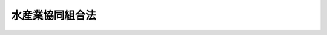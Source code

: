 .. _S23HO242:

================
水産業協同組合法
================

.. raw:: html
    
    
    <b>水産業協同組合法<br>
    （昭和二十三年十二月十五日法律第二百四十二号）</b><br><br><div align="right">最終改正：平成二四年九月一二日法律第八六号</div><br><div align="right"><table width="" border="0"><tr><td><font color="RED">（最終改正までの未施行法令）</font></td></tr><tr><td><a href="/cgi-bin/idxmiseko.cgi?H_RYAKU=%8f%ba%93%f1%8e%4f%96%40%93%f1%8e%6c%93%f1&amp;H_NO=%95%bd%90%ac%93%f1%8f%5c%8e%4f%94%4e%8c%dc%8c%8e%93%f1%8f%5c%8c%dc%93%fa%96%40%97%a5%91%e6%8c%dc%8f%5c%8e%4f%8d%86&amp;H_PATH=/miseko/S23HO242/H23HO053.html" target="inyo">平成二十三年五月二十五日法律第五十三号</a></td><td align="right">（未施行）</td></tr><tr></tr><tr><td><a href="/cgi-bin/idxmiseko.cgi?H_RYAKU=%8f%ba%93%f1%8e%4f%96%40%93%f1%8e%6c%93%f1&amp;H_NO=%95%bd%90%ac%93%f1%8f%5c%8e%6c%94%4e%8b%e3%8c%8e%8f%5c%93%f1%93%fa%96%40%97%a5%91%e6%94%aa%8f%5c%98%5a%8d%86&amp;H_PATH=/miseko/S23HO242/H24HO086.html" target="inyo">平成二十四年九月十二日法律第八十六号</a></td><td align="right">（未施行）</td></tr><tr></tr><tr><td align="right">　</td><td></td></tr><tr></tr></table></div><a name="0000000000000000000000000000000000000000000000000000000000000000000000000000000"></a>
    <br>
    　<a href="#1000000000001000000000000000000000000000000000000000000000000000000000000000000" target="data">第一章　総則（第一条―第十条）</a>
    <br>
    　<a href="#1000000000002000000000000000000000000000000000000000000000000000000000000000000" target="data">第二章　漁業協同組合</a>
    <br>
    　　<a href="#1000000000002000000001000000000000000000000000000000000000000000000000000000000" target="data">第一節　事業（第十一条―第十七条）</a>
    <br>
    　　<a href="#1000000000002000000002000000000000000000000000000000000000000000000000000000000" target="data">第二節　共済契約に係る契約条件の変更（第十七条の二―第十七条の十三）</a>
    <br>
    　　<a href="#1000000000002000000003000000000000000000000000000000000000000000000000000000000" target="data">第三節　子会社等（第十七条の十四・第十七条の十五）</a>
    <br>
    　　<a href="#1000000000002000000004000000000000000000000000000000000000000000000000000000000" target="data">第四節　組合員（第十八条―第三十一条の二） </a>
    <br>
    　　<a href="#1000000000002000000005000000000000000000000000000000000000000000000000000000000" target="data">第五節　管理（第三十二条―第五十八条の三） </a>
    <br>
    　　<a href="#1000000000002000000006000000000000000000000000000000000000000000000000000000000" target="data">第六節　設立（第五十九条―第六十七条の二） </a>
    <br>
    　　<a href="#1000000000002000000007000000000000000000000000000000000000000000000000000000000" target="data">第七節　解散及び清算（第六十八条―第七十七条） </a>
    <br>
    　<a href="#1000000000003000000000000000000000000000000000000000000000000000000000000000000" target="data">第三章　漁業生産組合（第七十八条―第八十六条）</a>
    <br>
    　<a href="#1000000000004000000000000000000000000000000000000000000000000000000000000000000" target="data">第四章　漁業協同組合連合会（第八十七条―第九十二条）</a>
    <br>
    　<a href="#1000000000005000000000000000000000000000000000000000000000000000000000000000000" target="data">第五章　水産加工業協同組合（第九十三条―第九十六条）</a>
    <br>
    　<a href="#1000000000006000000000000000000000000000000000000000000000000000000000000000000" target="data">第六章　水産加工業協同組合連合会（第九十七条―第百条）</a>
    <br>
    　<a href="#1000000000006002000000000000000000000000000000000000000000000000000000000000000" target="data">第六章の二　共済水産業協同組合連合会（第百条の二―第百条の八） </a>
    <br>
    　<a href="#1000000000007000000000000000000000000000000000000000000000000000000000000000000" target="data">第七章　登記等（第百一条―第百二十一条）</a>
    <br>
    　<a href="#1000000000007002000000000000000000000000000000000000000000000000000000000000000" target="data">第七章の二　特定信用事業代理業（第百二十一条の二―第百二十一条の五） </a>
    <br>
    　<a href="#1000000000007003000000000000000000000000000000000000000000000000000000000000000" target="data">第七章の三　指定紛争解決機関（第百二十一条の六―第百二十一条の九）</a>
    <br>
    　<a href="#1000000000008000000000000000000000000000000000000000000000000000000000000000000" target="data">第八章　監督（第百二十二条―第百二十七条の七） </a>
    <br>
    　<a href="#1000000000009000000000000000000000000000000000000000000000000000000000000000000" target="data">第九章　罰則（第百二十八条―第百三十四条）</a>
    <br>
    　<a href="#5000000000000000000000000000000000000000000000000000000000000000000000000000000" target="data">附則</a>
    <br><p>　　　<b><a name="1000000000001000000000000000000000000000000000000000000000000000000000000000000">第一章　総則</a>
    </b>
    </p><p>
    </p><div class="arttitle"><a name="1000000000000000000000000000000000000000000000000100000000000000000000000000000">（この法律の目的）</a>
    </div><div class="item"><b>第一条</b>
    <a name="1000000000000000000000000000000000000000000000000100000000001000000000000000000"></a>
    　この法律は、漁民及び水産加工業者の協同組織の発達を促進し、もつてその経済的社会的地位の向上と水産業の生産力の増進とを図り、国民経済の発展を期することを目的とする。
    </div>
    
    <p>
    </p><div class="arttitle"><a name="1000000000000000000000000000000000000000000000000200000000000000000000000000000">（組合の種類）</a>
    </div><div class="item"><b>第二条</b>
    <a name="1000000000000000000000000000000000000000000000000200000000001000000000000000000"></a>
    　水産業協同組合（以下この章及び第七章から第九章までにおいて「組合」という。）は、漁業協同組合、漁業生産組合及び漁業協同組合連合会、水産加工業協同組合及び水産加工業協同組合連合会並びに共済水産業協同組合連合会とする。
    </div>
    
    <p>
    </p><div class="arttitle"><a name="1000000000000000000000000000000000000000000000000300000000000000000000000000000">（組合の名称）</a>
    </div><div class="item"><b>第三条</b>
    <a name="1000000000000000000000000000000000000000000000000300000000001000000000000000000"></a>
    　組合は、その名称中に漁業協同組合、漁業生産組合、漁業協同組合連合会、水産加工業協同組合、水産加工業協同組合連合会又は共済水産業協同組合連合会という文字を用いなければならない。
    </div>
    <div class="item"><b><a name="1000000000000000000000000000000000000000000000000300000000002000000000000000000">２</a>
    </b>
    　組合でないものは、その名称中に漁業協同組合、漁業生産組合、漁業協同組合連合会、水産加工業協同組合、水産加工業協同組合連合会又は共済水産業協同組合連合会という文字を用いてはならない。
    </div>
    
    <p>
    </p><div class="arttitle"><a name="1000000000000000000000000000000000000000000000000400000000000000000000000000000">（組合の目的）</a>
    </div><div class="item"><b>第四条</b>
    <a name="1000000000000000000000000000000000000000000000000400000000001000000000000000000"></a>
    　組合は、その行う事業によつてその組合員又は会員のために直接の奉仕をすることを目的とする。
    </div>
    
    <p>
    </p><div class="arttitle"><a name="1000000000000000000000000000000000000000000000000500000000000000000000000000000">（組合の人格）</a>
    </div><div class="item"><b>第五条</b>
    <a name="1000000000000000000000000000000000000000000000000500000000001000000000000000000"></a>
    　組合は、法人とする。
    </div>
    
    <p>
    </p><div class="arttitle"><a name="1000000000000000000000000000000000000000000000000600000000000000000000000000000">（組合の住所）</a>
    </div><div class="item"><b>第六条</b>
    <a name="1000000000000000000000000000000000000000000000000600000000001000000000000000000"></a>
    　組合の住所は、その主たる事務所の所在地にあるものとする。
    </div>
    
    <p>
    </p><div class="arttitle"><a name="1000000000000000000000000000000000000000000000000700000000000000000000000000000">（</a><a href="/cgi-bin/idxrefer.cgi?H_FILE=%8f%ba%93%f1%93%f1%96%40%8c%dc%8e%6c&amp;REF_NAME=%8e%84%93%49%93%c6%90%e8%82%cc%8b%d6%8e%7e%8b%79%82%d1%8c%f6%90%b3%8e%e6%88%f8%82%cc%8a%6d%95%db%82%c9%8a%d6%82%b7%82%e9%96%40%97%a5&amp;ANCHOR_F=&amp;ANCHOR_T=" target="inyo">私的独占の禁止及び公正取引の確保に関する法律</a>
    との関係）
    </div><div class="item"><b>第七条</b>
    <a name="1000000000000000000000000000000000000000000000000700000000001000000000000000000"></a>
    　組合は、<a href="/cgi-bin/idxrefer.cgi?H_FILE=%8f%ba%93%f1%93%f1%96%40%8c%dc%8e%6c&amp;REF_NAME=%8e%84%93%49%93%c6%90%e8%82%cc%8b%d6%8e%7e%8b%79%82%d1%8c%f6%90%b3%8e%e6%88%f8%82%cc%8a%6d%95%db%82%c9%8a%d6%82%b7%82%e9%96%40%97%a5&amp;ANCHOR_F=&amp;ANCHOR_T=" target="inyo">私的独占の禁止及び公正取引の確保に関する法律</a>
    （昭和二十二年法律第五十四号。以下「私的独占禁止法」という。）の適用については、これを<a href="/cgi-bin/idxrefer.cgi?H_FILE=%8f%ba%93%f1%93%f1%96%40%8c%dc%8e%6c&amp;REF_NAME=%8e%84%93%49%93%c6%90%e8%8b%d6%8e%7e%96%40%91%e6%93%f1%8f%5c%93%f1%8f%f0%91%e6%88%ea%8d%86&amp;ANCHOR_F=1000000000000000000000000000000000000000000000002200000000001000000001000000000&amp;ANCHOR_T=1000000000000000000000000000000000000000000000002200000000001000000001000000000#1000000000000000000000000000000000000000000000002200000000001000000001000000000" target="inyo">私的独占禁止法第二十二条第一号</a>
    及び<a href="/cgi-bin/idxrefer.cgi?H_FILE=%8f%ba%93%f1%93%f1%96%40%8c%dc%8e%6c&amp;REF_NAME=%91%e6%8e%4f%8d%86&amp;ANCHOR_F=1000000000000000000000000000000000000000000000002200000000001000000003000000000&amp;ANCHOR_T=1000000000000000000000000000000000000000000000002200000000001000000003000000000#1000000000000000000000000000000000000000000000002200000000001000000003000000000" target="inyo">第三号</a>
    の要件を備える組合とみなす。
    </div>
    
    <p>
    </p><div class="arttitle"><a name="1000000000000000000000000000000000000000000000000800000000000000000000000000000">（事業利用分量配当等の課税の特例）</a>
    </div><div class="item"><b>第八条</b>
    <a name="1000000000000000000000000000000000000000000000000800000000001000000000000000000"></a>
    　組合（<a href="/cgi-bin/idxrefer.cgi?H_FILE=%8f%ba%8e%6c%81%5a%96%40%8e%4f%8e%6c&amp;REF_NAME=%96%40%90%6c%90%c5%96%40&amp;ANCHOR_F=&amp;ANCHOR_T=" target="inyo">法人税法</a>
    （昭和四十年法律第三十四号）<a href="/cgi-bin/idxrefer.cgi?H_FILE=%8f%ba%8e%6c%81%5a%96%40%8e%4f%8e%6c&amp;REF_NAME=%91%e6%93%f1%8f%f0%91%e6%8e%b5%8d%86&amp;ANCHOR_F=1000000000000000000000000000000000000000000000000200000000001000000007000000000&amp;ANCHOR_T=1000000000000000000000000000000000000000000000000200000000001000000007000000000#1000000000000000000000000000000000000000000000000200000000001000000007000000000" target="inyo">第二条第七号</a>
    に規定する協同組合等に該当するものに限る。）が、組合の事業を利用した割合又は組合の事業に従事した割合に応じて配当した剰余金の金額に相当する金額は、<a href="/cgi-bin/idxrefer.cgi?H_FILE=%8f%ba%8e%6c%81%5a%96%40%8e%4f%8e%6c&amp;REF_NAME=%93%af%96%40&amp;ANCHOR_F=&amp;ANCHOR_T=" target="inyo">同法</a>
    の定めるところにより、当該組合の<a href="/cgi-bin/idxrefer.cgi?H_FILE=%8f%ba%8e%6c%81%5a%96%40%8e%4f%8e%6c&amp;REF_NAME=%93%af%96%40&amp;ANCHOR_F=&amp;ANCHOR_T=" target="inyo">同法</a>
    に規定する各事業年度の所得の金額又は各連結事業年度の連結所得の金額の計算上、損金の額に算入する。
    </div>
    
    <p>
    </p><div class="arttitle"><a name="1000000000000000000000000000000000000000000000000900000000000000000000000000000">（登記）</a>
    </div><div class="item"><b>第九条</b>
    <a name="1000000000000000000000000000000000000000000000000900000000001000000000000000000"></a>
    　この法律の規定により登記すべき事項は、登記の後でなければ、これをもつて第三者に対抗することができない。
    </div>
    
    <p>
    </p><div class="arttitle"><a name="1000000000000000000000000000000000000000000000001000000000000000000000000000000">（定義）</a>
    </div><div class="item"><b>第十条</b>
    <a name="1000000000000000000000000000000000000000000000001000000000001000000000000000000"></a>
    　この法律において「漁業」とは、水産動植物の採捕又は養殖の事業をいい、「水産加工業」とは、水産動植物を原料又は材料として、食料、飼料、肥料、糊料、油脂又は皮を生産する事業をいう。
    </div>
    <div class="item"><b><a name="1000000000000000000000000000000000000000000000001000000000002000000000000000000">２</a>
    </b>
    　この法律において「漁民」とは、漁業を営む個人又は漁業を営む者のために水産動植物の採捕若しくは養殖に従事する個人をいい、「水産加工業者」とは、水産加工業を営む個人をいう。
    </div>
    
    
    <p>　　　<b><a name="1000000000002000000000000000000000000000000000000000000000000000000000000000000">第二章　漁業協同組合</a>
    </b>
    </p><p>　　　　<b><a name="1000000000002000000001000000000000000000000000000000000000000000000000000000000">第一節　事業</a>
    </b>
    </p><p>
    </p><div class="arttitle"><a name="1000000000000000000000000000000000000000000000001100000000000000000000000000000">（事業の種類）</a>
    </div><div class="item"><b>第十一条</b>
    <a name="1000000000000000000000000000000000000000000000001100000000001000000000000000000"></a>
    　漁業協同組合（以下この章及び第四章において「組合」という。）は、次の事業の全部又は一部を行うことができる。
    <div class="number"><b><a name="1000000000000000000000000000000000000000000000001100000000001000000001000000000">一</a>
    </b>
    　水産資源の管理及び水産動植物の増殖
    </div>
    <div class="number"><b><a name="1000000000000000000000000000000000000000000000001100000000001000000002000000000">二</a>
    </b>
    　水産に関する経営及び技術の向上に関する指導
    </div>
    <div class="number"><b><a name="1000000000000000000000000000000000000000000000001100000000001000000003000000000">三</a>
    </b>
    　組合員の事業又は生活に必要な資金の貸付け
    </div>
    <div class="number"><b><a name="1000000000000000000000000000000000000000000000001100000000001000000004000000000">四</a>
    </b>
    　組合員の貯金又は定期積金の受入れ
    </div>
    <div class="number"><b><a name="1000000000000000000000000000000000000000000000001100000000001000000005000000000">五</a>
    </b>
    　組合員の事業又は生活に必要な物資の供給
    </div>
    <div class="number"><b><a name="1000000000000000000000000000000000000000000000001100000000001000000006000000000">六</a>
    </b>
    　組合員の事業又は生活に必要な共同利用施設の設置
    </div>
    <div class="number"><b><a name="1000000000000000000000000000000000000000000000001100000000001000000007000000000">七</a>
    </b>
    　組合員の漁獲物その他の生産物の運搬、加工、保管又は販売
    </div>
    <div class="number"><b><a name="1000000000000000000000000000000000000000000000001100000000001000000008000000000">八</a>
    </b>
    　漁場の利用に関する事業（漁場の安定的な利用関係の確保のための組合員の労働力を利用して行う漁場の総合的な利用を促進するものを含む。）
    </div>
    <div class="number"><b><a name="1000000000000000000000000000000000000000000000001100000000001000000009000000000">九</a>
    </b>
    　船だまり、船揚場、漁礁その他組合員の漁業に必要な設備の設置
    </div>
    <div class="number"><b><a name="1000000000000000000000000000000000000000000000001100000000001000000010000000000">十</a>
    </b>
    　組合員の遭難防止又は遭難救済に関する事業
    </div>
    <div class="number"><b><a name="1000000000000000000000000000000000000000000000001100000000001000000011000000000">十一</a>
    </b>
    　組合員の共済に関する事業
    </div>
    <div class="number"><b><a name="1000000000000000000000000000000000000000000000001100000000001000000012000000000">十二</a>
    </b>
    　組合員の福利厚生に関する事業
    </div>
    <div class="number"><b><a name="1000000000000000000000000000000000000000000000001100000000001000000013000000000">十三</a>
    </b>
    　組合事業に関する組合員の知識の向上を図るための教育及び組合員に対する一般的情報の提供
    </div>
    <div class="number"><b><a name="1000000000000000000000000000000000000000000000001100000000001000000014000000000">十四</a>
    </b>
    　組合員の経済的地位の改善のためにする団体協約の締結
    </div>
    <div class="number"><b><a name="1000000000000000000000000000000000000000000000001100000000001000000015000000000">十五</a>
    </b>
    　漁船保険組合が行う保険又は漁業共済組合若しくは漁業共済組合連合会が行う共済のあつせん
    </div>
    <div class="number"><b><a name="1000000000000000000000000000000000000000000000001100000000001000000016000000000">十六</a>
    </b>
    　前各号の事業に附帯する事業
    </div>
    </div>
    <div class="item"><b><a name="1000000000000000000000000000000000000000000000001100000000002000000000000000000">２</a>
    </b>
    　組合員に出資をさせない組合（以下この章において「非出資組合」という。）は、前項の規定にかかわらず、同項第三号、第四号又は第十一号の事業を行うことができない。
    </div>
    <div class="item"><b><a name="1000000000000000000000000000000000000000000000001100000000003000000000000000000">３</a>
    </b>
    　第一項第四号の事業を行う組合は、組合員のために、次の事業の全部又は一部を行うことができる。
    <div class="number"><b><a name="1000000000000000000000000000000000000000000000001100000000003000000001000000000">一</a>
    </b>
    　手形の割引
    </div>
    <div class="number"><b><a name="1000000000000000000000000000000000000000000000001100000000003000000002000000000">二</a>
    </b>
    　為替取引
    </div>
    <div class="number"><b><a name="1000000000000000000000000000000000000000000000001100000000003000000003000000000">三</a>
    </b>
    　債務の保証又は手形の引受け
    </div>
    <div class="number"><b><a name="1000000000000000000000000000000000000000000000001100000000003000000003002000000">三の二</a>
    </b>
    　有価証券の売買等（有価証券の売買（<a href="/cgi-bin/idxrefer.cgi?H_FILE=%8f%ba%93%f1%8e%4f%96%40%93%f1%8c%dc&amp;REF_NAME=%8b%e0%97%5a%8f%a4%95%69%8e%e6%88%f8%96%40&amp;ANCHOR_F=&amp;ANCHOR_T=" target="inyo">金融商品取引法</a>
    （昭和二十三年法律第二十五号）<a href="/cgi-bin/idxrefer.cgi?H_FILE=%8f%ba%93%f1%8e%4f%96%40%93%f1%8c%dc&amp;REF_NAME=%91%e6%93%f1%8f%5c%94%aa%8f%f0%91%e6%94%aa%8d%80%91%e6%98%5a%8d%86&amp;ANCHOR_F=1000000000000000000000000000000000000000000000002800000000008000000006000000000&amp;ANCHOR_T=1000000000000000000000000000000000000000000000002800000000008000000006000000000#1000000000000000000000000000000000000000000000002800000000008000000006000000000" target="inyo">第二十八条第八項第六号</a>
    に規定する有価証券関連デリバティブ取引（以下この号及び第十一号において「有価証券関連デリバティブ取引」という。）に該当するものを除く。）又は有価証券関連デリバティブ取引であつて、<a href="/cgi-bin/idxrefer.cgi?H_FILE=%8f%ba%93%f1%8e%4f%96%40%93%f1%8c%dc&amp;REF_NAME=%93%af%96%40%91%e6%8e%4f%8f%5c%8e%4f%8f%f0%91%e6%93%f1%8d%80&amp;ANCHOR_F=1000000000000000000000000000000000000000000000003300000000002000000000000000000&amp;ANCHOR_T=1000000000000000000000000000000000000000000000003300000000002000000000000000000#1000000000000000000000000000000000000000000000003300000000002000000000000000000" target="inyo">同法第三十三条第二項</a>
    に規定する書面取次ぎ行為に限る。以下同じ。）
    </div>
    <div class="number"><b><a name="1000000000000000000000000000000000000000000000001100000000003000000004000000000">四</a>
    </b>
    　有価証券の貸付け
    </div>
    <div class="number"><b><a name="1000000000000000000000000000000000000000000000001100000000003000000005000000000">五</a>
    </b>
    　国債等（国債、地方債並びに政府が元本の償還及び利息の支払について保証している社債その他の債券をいう。以下同じ。）の引受け（売出しの目的をもつてするものを除く。）又は当該引受けに係る国債等の募集の取扱い
    </div>
    <div class="number"><b><a name="1000000000000000000000000000000000000000000000001100000000003000000006000000000">六</a>
    </b>
    　有価証券（国債等に該当するもの並びに<a href="/cgi-bin/idxrefer.cgi?H_FILE=%8f%ba%93%f1%8e%4f%96%40%93%f1%8c%dc&amp;REF_NAME=%8b%e0%97%5a%8f%a4%95%69%8e%e6%88%f8%96%40%91%e6%93%f1%8f%f0%91%e6%88%ea%8d%80%91%e6%8f%5c%8d%86&amp;ANCHOR_F=1000000000000000000000000000000000000000000000000200000000001000000010000000000&amp;ANCHOR_T=1000000000000000000000000000000000000000000000000200000000001000000010000000000#1000000000000000000000000000000000000000000000000200000000001000000010000000000" target="inyo">金融商品取引法第二条第一項第十号</a>
    及び<a href="/cgi-bin/idxrefer.cgi?H_FILE=%8f%ba%93%f1%8e%4f%96%40%93%f1%8c%dc&amp;REF_NAME=%91%e6%8f%5c%88%ea%8d%86&amp;ANCHOR_F=1000000000000000000000000000000000000000000000000200000000001000000011000000000&amp;ANCHOR_T=1000000000000000000000000000000000000000000000000200000000001000000011000000000#1000000000000000000000000000000000000000000000000200000000001000000011000000000" target="inyo">第十一号</a>
    に掲げるものに限る。）の私募（<a href="/cgi-bin/idxrefer.cgi?H_FILE=%8f%ba%93%f1%8e%4f%96%40%93%f1%8c%dc&amp;REF_NAME=%93%af%96%40%91%e6%93%f1%8f%f0%91%e6%8e%4f%8d%80&amp;ANCHOR_F=1000000000000000000000000000000000000000000000000200000000003000000000000000000&amp;ANCHOR_T=1000000000000000000000000000000000000000000000000200000000003000000000000000000#1000000000000000000000000000000000000000000000000200000000003000000000000000000" target="inyo">同法第二条第三項</a>
    に規定する有価証券の私募をいう。以下同じ。）の取扱い
    </div>
    <div class="number"><b><a name="1000000000000000000000000000000000000000000000001100000000003000000007000000000">七</a>
    </b>
    　農林中央金庫その他主務大臣の定める者（外国の法令に準拠して外国において<a href="/cgi-bin/idxrefer.cgi?H_FILE=%8f%ba%8c%dc%98%5a%96%40%8c%dc%8b%e3&amp;REF_NAME=%8b%e2%8d%73%96%40&amp;ANCHOR_F=&amp;ANCHOR_T=" target="inyo">銀行法</a>
    （昭和五十六年法律第五十九号）<a href="/cgi-bin/idxrefer.cgi?H_FILE=%8f%ba%8c%dc%98%5a%96%40%8c%dc%8b%e3&amp;REF_NAME=%91%e6%93%f1%8f%f0%91%e6%93%f1%8d%80&amp;ANCHOR_F=1000000000000000000000000000000000000000000000000200000000002000000000000000000&amp;ANCHOR_T=1000000000000000000000000000000000000000000000000200000000002000000000000000000#1000000000000000000000000000000000000000000000000200000000002000000000000000000" target="inyo">第二条第二項</a>
    に規定する銀行業を営む者（<a href="/cgi-bin/idxrefer.cgi?H_FILE=%8f%ba%8c%dc%98%5a%96%40%8c%dc%8b%e3&amp;REF_NAME=%93%af%96%40%91%e6%8e%6c%8f%f0%91%e6%8c%dc%8d%80&amp;ANCHOR_F=1000000000000000000000000000000000000000000000000400000000005000000000000000000&amp;ANCHOR_T=1000000000000000000000000000000000000000000000000400000000005000000000000000000#1000000000000000000000000000000000000000000000000400000000005000000000000000000" target="inyo">同法第四条第五項</a>
    に規定する銀行等を除く。以下「外国銀行」という。）を除く。）の業務の代理又は媒介（主務大臣の定めるものに限る。）
    </div>
    <div class="number"><b><a name="1000000000000000000000000000000000000000000000001100000000003000000008000000000">八</a>
    </b>
    　国、地方公共団体、会社等の金銭の収納その他金銭に係る事務の取扱い
    </div>
    <div class="number"><b><a name="1000000000000000000000000000000000000000000000001100000000003000000009000000000">九</a>
    </b>
    　有価証券、貴金属その他の物品の保護預り
    </div>
    <div class="number"><b><a name="1000000000000000000000000000000000000000000000001100000000003000000009002000000">九の二</a>
    </b>
    　振替業（<a href="/cgi-bin/idxrefer.cgi?H_FILE=%95%bd%88%ea%8e%4f%96%40%8e%b5%8c%dc&amp;REF_NAME=%8e%d0%8d%c2%81%41%8a%94%8e%ae%93%99%82%cc%90%55%91%d6%82%c9%8a%d6%82%b7%82%e9%96%40%97%a5&amp;ANCHOR_F=&amp;ANCHOR_T=" target="inyo">社債、株式等の振替に関する法律</a>
    （平成十三年法律第七十五号）<a href="/cgi-bin/idxrefer.cgi?H_FILE=%95%bd%88%ea%8e%4f%96%40%8e%b5%8c%dc&amp;REF_NAME=%91%e6%93%f1%8f%f0%91%e6%8e%6c%8d%80&amp;ANCHOR_F=1000000000000000000000000000000000000000000000000200000000004000000000000000000&amp;ANCHOR_T=1000000000000000000000000000000000000000000000000200000000004000000000000000000#1000000000000000000000000000000000000000000000000200000000004000000000000000000" target="inyo">第二条第四項</a>
    に規定する口座管理機関として行う振替業をいう。以下同じ。）
    </div>
    <div class="number"><b><a name="1000000000000000000000000000000000000000000000001100000000003000000010000000000">十</a>
    </b>
    　両替
    </div>
    <div class="number"><b><a name="1000000000000000000000000000000000000000000000001100000000003000000011000000000">十一</a>
    </b>
    　デリバティブ取引の媒介、取次ぎ又は代理（<a href="/cgi-bin/idxrefer.cgi?H_FILE=%8f%ba%93%f1%8e%4f%96%40%93%f1%8c%dc&amp;REF_NAME=%8b%e0%97%5a%8f%a4%95%69%8e%e6%88%f8%96%40%91%e6%93%f1%8f%f0%91%e6%93%f1%8f%5c%8d%80&amp;ANCHOR_F=1000000000000000000000000000000000000000000000000200000000020000000000000000000&amp;ANCHOR_T=1000000000000000000000000000000000000000000000000200000000020000000000000000000#1000000000000000000000000000000000000000000000000200000000020000000000000000000" target="inyo">金融商品取引法第二条第二十項</a>
    に規定するデリバティブ取引（<a href="/cgi-bin/idxrefer.cgi?H_FILE=%8f%ba%93%f1%8e%4f%96%40%93%f1%8c%dc&amp;REF_NAME=%93%af%8f%f0%91%e6%93%f1%8f%5c%93%f1%8d%80&amp;ANCHOR_F=1000000000000000000000000000000000000000000000000200000000022000000000000000000&amp;ANCHOR_T=1000000000000000000000000000000000000000000000000200000000022000000000000000000#1000000000000000000000000000000000000000000000000200000000022000000000000000000" target="inyo">同条第二十二項</a>
    に規定する店頭デリバティブ取引又は有価証券関連デリバティブ取引を除く。）の媒介、取次ぎ又は代理であつて、主務省令で定めるものをいう。以下同じ。）
    </div>
    <div class="number"><b><a name="1000000000000000000000000000000000000000000000001100000000003000000012000000000">十二</a>
    </b>
    　前各号の事業に附帯する事業
    </div>
    </div>
    <div class="item"><b><a name="1000000000000000000000000000000000000000000000001100000000004000000000000000000">４</a>
    </b>
    　第一項第三号及び第四号の事業を併せ行う組合は、これらの事業の遂行を妨げない限度において、次の各号に掲げる有価証券について、当該各号に定める行為を行う事業（前項の規定により行う事業を除く。）を行うことができる。
    <div class="number"><b><a name="1000000000000000000000000000000000000000000000001100000000004000000001000000000">一</a>
    </b>
    　<a href="/cgi-bin/idxrefer.cgi?H_FILE=%8f%ba%93%f1%8e%4f%96%40%93%f1%8c%dc&amp;REF_NAME=%8b%e0%97%5a%8f%a4%95%69%8e%e6%88%f8%96%40%91%e6%8e%4f%8f%5c%8e%4f%8f%f0%91%e6%93%f1%8d%80%91%e6%88%ea%8d%86&amp;ANCHOR_F=1000000000000000000000000000000000000000000000003300000000002000000001000000000&amp;ANCHOR_T=1000000000000000000000000000000000000000000000003300000000002000000001000000000#1000000000000000000000000000000000000000000000003300000000002000000001000000000" target="inyo">金融商品取引法第三十三条第二項第一号</a>
    に掲げる有価証券（<a href="/cgi-bin/idxrefer.cgi?H_FILE=%8f%ba%93%f1%8e%4f%96%40%93%f1%8c%dc&amp;REF_NAME=%93%af%96%40%91%e6%93%f1%8f%f0%91%e6%88%ea%8d%80%91%e6%88%ea%8d%86&amp;ANCHOR_F=1000000000000000000000000000000000000000000000000200000000001000000001000000000&amp;ANCHOR_T=1000000000000000000000000000000000000000000000000200000000001000000001000000000#1000000000000000000000000000000000000000000000000200000000001000000001000000000" target="inyo">同法第二条第一項第一号</a>
    及び<a href="/cgi-bin/idxrefer.cgi?H_FILE=%8f%ba%93%f1%8e%4f%96%40%93%f1%8c%dc&amp;REF_NAME=%91%e6%93%f1%8d%86&amp;ANCHOR_F=1000000000000000000000000000000000000000000000000200000000001000000002000000000&amp;ANCHOR_T=1000000000000000000000000000000000000000000000000200000000001000000002000000000#1000000000000000000000000000000000000000000000000200000000001000000002000000000" target="inyo">第二号</a>
    に掲げる有価証券並びに政府が元本の償還及び利息の支払について保証している<a href="/cgi-bin/idxrefer.cgi?H_FILE=%8f%ba%93%f1%8e%4f%96%40%93%f1%8c%dc&amp;REF_NAME=%93%af%8d%80%91%e6%8c%dc%8d%86&amp;ANCHOR_F=1000000000000000000000000000000000000000000000000200000000001000000005000000000&amp;ANCHOR_T=1000000000000000000000000000000000000000000000000200000000001000000005000000000#1000000000000000000000000000000000000000000000000200000000001000000005000000000" target="inyo">同項第五号</a>
    に掲げる有価証券その他の債券に限る。）　<a href="/cgi-bin/idxrefer.cgi?H_FILE=%8f%ba%93%f1%8e%4f%96%40%93%f1%8c%dc&amp;REF_NAME=%93%af%96%40%91%e6%8e%4f%8f%5c%8e%4f%8f%f0%91%e6%93%f1%8d%80%91%e6%88%ea%8d%86&amp;ANCHOR_F=1000000000000000000000000000000000000000000000003300000000002000000001000000000&amp;ANCHOR_T=1000000000000000000000000000000000000000000000003300000000002000000001000000000#1000000000000000000000000000000000000000000000003300000000002000000001000000000" target="inyo">同法第三十三条第二項第一号</a>
    に定める行為（<a href="/cgi-bin/idxrefer.cgi?H_FILE=%8f%ba%93%f1%8e%4f%96%40%93%f1%8c%dc&amp;REF_NAME=%93%af%96%40%91%e6%93%f1%8f%f0%91%e6%94%aa%8d%80%91%e6%88%ea%8d%86&amp;ANCHOR_F=1000000000000000000000000000000000000000000000000200000000008000000001000000000&amp;ANCHOR_T=1000000000000000000000000000000000000000000000000200000000008000000001000000000#1000000000000000000000000000000000000000000000000200000000008000000001000000000" target="inyo">同法第二条第八項第一号</a>
    から<a href="/cgi-bin/idxrefer.cgi?H_FILE=%8f%ba%93%f1%8e%4f%96%40%93%f1%8c%dc&amp;REF_NAME=%91%e6%8e%4f%8d%86&amp;ANCHOR_F=1000000000000000000000000000000000000000000000000200000000008000000003000000000&amp;ANCHOR_T=1000000000000000000000000000000000000000000000000200000000008000000003000000000#1000000000000000000000000000000000000000000000000200000000008000000003000000000" target="inyo">第三号</a>
    までに掲げる行為については、有価証券の売買及び有価証券の売買に係るものに限る。）
    </div>
    <div class="number"><b><a name="1000000000000000000000000000000000000000000000001100000000004000000002000000000">二</a>
    </b>
    　<a href="/cgi-bin/idxrefer.cgi?H_FILE=%8f%ba%93%f1%8e%4f%96%40%93%f1%8c%dc&amp;REF_NAME=%8b%e0%97%5a%8f%a4%95%69%8e%e6%88%f8%96%40%91%e6%8e%4f%8f%5c%8e%4f%8f%f0%91%e6%93%f1%8d%80%91%e6%88%ea%8d%86&amp;ANCHOR_F=1000000000000000000000000000000000000000000000003300000000002000000001000000000&amp;ANCHOR_T=1000000000000000000000000000000000000000000000003300000000002000000001000000000#1000000000000000000000000000000000000000000000003300000000002000000001000000000" target="inyo">金融商品取引法第三十三条第二項第一号</a>
    、第三号及び第四号に掲げる有価証券（前号に掲げる有価証券を除く。）　金融商品取引業者（<a href="/cgi-bin/idxrefer.cgi?H_FILE=%8f%ba%93%f1%8e%4f%96%40%93%f1%8c%dc&amp;REF_NAME=%93%af%96%40%91%e6%93%f1%8f%f0%91%e6%8b%e3%8d%80&amp;ANCHOR_F=1000000000000000000000000000000000000000000000000200000000009000000000000000000&amp;ANCHOR_T=1000000000000000000000000000000000000000000000000200000000009000000000000000000#1000000000000000000000000000000000000000000000000200000000009000000000000000000" target="inyo">同法第二条第九項</a>
    に規定する金融商品取引業者をいい、<a href="/cgi-bin/idxrefer.cgi?H_FILE=%8f%ba%93%f1%8e%4f%96%40%93%f1%8c%dc&amp;REF_NAME=%93%af%96%40%91%e6%93%f1%8f%5c%94%aa%8f%f0%91%e6%88%ea%8d%80&amp;ANCHOR_F=1000000000000000000000000000000000000000000000002800000000001000000000000000000&amp;ANCHOR_T=1000000000000000000000000000000000000000000000002800000000001000000000000000000#1000000000000000000000000000000000000000000000002800000000001000000000000000000" target="inyo">同法第二十八条第一項</a>
    に規定する第一種金融商品取引業を行う者に限る。第十一条の十三第二項、第十五条の九の三第二項及び第八十七条の三第一項第二号を除き、以下同じ。）の委託を受けて、当該金融商品取引業者のために行う<a href="/cgi-bin/idxrefer.cgi?H_FILE=%8f%ba%93%f1%8e%4f%96%40%93%f1%8c%dc&amp;REF_NAME=%93%af%96%40%91%e6%93%f1%8f%f0%91%e6%8f%5c%88%ea%8d%80%91%e6%88%ea%8d%86&amp;ANCHOR_F=1000000000000000000000000000000000000000000000000200000000011000000001000000000&amp;ANCHOR_T=1000000000000000000000000000000000000000000000000200000000011000000001000000000#1000000000000000000000000000000000000000000000000200000000011000000001000000000" target="inyo">同法第二条第十一項第一号</a>
    から<a href="/cgi-bin/idxrefer.cgi?H_FILE=%8f%ba%93%f1%8e%4f%96%40%93%f1%8c%dc&amp;REF_NAME=%91%e6%8e%4f%8d%86&amp;ANCHOR_F=1000000000000000000000000000000000000000000000000200000000011000000003000000000&amp;ANCHOR_T=1000000000000000000000000000000000000000000000000200000000011000000003000000000#1000000000000000000000000000000000000000000000000200000000011000000003000000000" target="inyo">第三号</a>
    までに掲げる行為
    </div>
    <div class="number"><b><a name="1000000000000000000000000000000000000000000000001100000000004000000003000000000">三</a>
    </b>
    　<a href="/cgi-bin/idxrefer.cgi?H_FILE=%8f%ba%93%f1%8e%4f%96%40%93%f1%8c%dc&amp;REF_NAME=%8b%e0%97%5a%8f%a4%95%69%8e%e6%88%f8%96%40%91%e6%8e%4f%8f%5c%8e%4f%8f%f0%91%e6%93%f1%8d%80%91%e6%93%f1%8d%86&amp;ANCHOR_F=1000000000000000000000000000000000000000000000003300000000002000000002000000000&amp;ANCHOR_T=1000000000000000000000000000000000000000000000003300000000002000000002000000000#1000000000000000000000000000000000000000000000003300000000002000000002000000000" target="inyo">金融商品取引法第三十三条第二項第二号</a>
    に掲げる有価証券　<a href="/cgi-bin/idxrefer.cgi?H_FILE=%8f%ba%93%f1%8e%4f%96%40%93%f1%8c%dc&amp;REF_NAME=%93%af%8d%86&amp;ANCHOR_F=1000000000000000000000000000000000000000000000003300000000002000000002000000000&amp;ANCHOR_T=1000000000000000000000000000000000000000000000003300000000002000000002000000000#1000000000000000000000000000000000000000000000003300000000002000000002000000000" target="inyo">同号</a>
    に定める行為
    </div>
    </div>
    <div class="item"><b><a name="1000000000000000000000000000000000000000000000001100000000005000000000000000000">５</a>
    </b>
    　第一項第三号及び第四号の事業を併せ行う組合は、これらの事業の遂行を妨げない限度において、次に掲げる事業を行うことができる。
    <div class="number"><b><a name="1000000000000000000000000000000000000000000000001100000000005000000001000000000">一</a>
    </b>
    　<a href="/cgi-bin/idxrefer.cgi?H_FILE=%8f%ba%88%ea%94%aa%96%40%8e%6c%8e%4f&amp;REF_NAME=%8b%e0%97%5a%8b%40%8a%d6%82%cc%90%4d%91%f5%8b%c6%96%b1%82%cc%8c%93%89%63%93%99%82%c9%8a%d6%82%b7%82%e9%96%40%97%a5&amp;ANCHOR_F=&amp;ANCHOR_T=" target="inyo">金融機関の信託業務の兼営等に関する法律</a>
    （昭和十八年法律第四十三号）により行う<a href="/cgi-bin/idxrefer.cgi?H_FILE=%8f%ba%88%ea%94%aa%96%40%8e%6c%8e%4f&amp;REF_NAME=%93%af%96%40%91%e6%88%ea%8f%f0%91%e6%88%ea%8d%80&amp;ANCHOR_F=1000000000000000000000000000000000000000000000000100000000001000000000000000000&amp;ANCHOR_T=1000000000000000000000000000000000000000000000000100000000001000000000000000000#1000000000000000000000000000000000000000000000000100000000001000000000000000000" target="inyo">同法第一条第一項</a>
    に規定する信託業務（以下「信託業務」という。）に係る事業
    </div>
    <div class="number"><b><a name="1000000000000000000000000000000000000000000000001100000000005000000002000000000">二</a>
    </b>
    　<a href="/cgi-bin/idxrefer.cgi?H_FILE=%95%bd%88%ea%94%aa%96%40%88%ea%81%5a%94%aa&amp;REF_NAME=%90%4d%91%f5%96%40&amp;ANCHOR_F=&amp;ANCHOR_T=" target="inyo">信託法</a>
    （平成十八年法律第百八号）<a href="/cgi-bin/idxrefer.cgi?H_FILE=%95%bd%88%ea%94%aa%96%40%88%ea%81%5a%94%aa&amp;REF_NAME=%91%e6%8e%4f%8f%f0%91%e6%8e%4f%8d%86&amp;ANCHOR_F=1000000000000000000000000000000000000000000000000300000000005000000003000000000&amp;ANCHOR_T=1000000000000000000000000000000000000000000000000300000000005000000003000000000#1000000000000000000000000000000000000000000000000300000000005000000003000000000" target="inyo">第三条第三号</a>
    に掲げる方法によつてする信託に係る事務に関する事業
    </div>
    <div class="number"><b><a name="1000000000000000000000000000000000000000000000001100000000005000000003000000000">三</a>
    </b>
    　<a href="/cgi-bin/idxrefer.cgi?H_FILE=%8f%ba%93%f1%8e%4f%96%40%93%f1%8c%dc&amp;REF_NAME=%8b%e0%97%5a%8f%a4%95%69%8e%e6%88%f8%96%40%91%e6%93%f1%8f%5c%94%aa%8f%f0%91%e6%98%5a%8d%80&amp;ANCHOR_F=1000000000000000000000000000000000000000000000002800000000006000000000000000000&amp;ANCHOR_T=1000000000000000000000000000000000000000000000002800000000006000000000000000000#1000000000000000000000000000000000000000000000002800000000006000000000000000000" target="inyo">金融商品取引法第二十八条第六項</a>
    に規定する投資助言業務に係る事業
    </div>
    </div>
    <div class="item"><b><a name="1000000000000000000000000000000000000000000000001100000000006000000000000000000">６</a>
    </b>
    　組合は、前項第二号の事業を行う場合には、<a href="/cgi-bin/idxrefer.cgi?H_FILE=%95%bd%88%ea%98%5a%96%40%88%ea%8c%dc%8e%6c&amp;REF_NAME=%90%4d%91%f5%8b%c6%96%40&amp;ANCHOR_F=&amp;ANCHOR_T=" target="inyo">信託業法</a>
    （平成十六年法律第百五十四号）の適用については、政令で定めるところにより、会社とみなす。
    </div>
    <div class="item"><b><a name="1000000000000000000000000000000000000000000000001100000000007000000000000000000">７</a>
    </b>
    　第一項第十一号の事業を行う組合は、組合員のために、保険会社（<a href="/cgi-bin/idxrefer.cgi?H_FILE=%95%bd%8e%b5%96%40%88%ea%81%5a%8c%dc&amp;REF_NAME=%95%db%8c%af%8b%c6%96%40&amp;ANCHOR_F=&amp;ANCHOR_T=" target="inyo">保険業法</a>
    （平成七年法律第百五号）<a href="/cgi-bin/idxrefer.cgi?H_FILE=%95%bd%8e%b5%96%40%88%ea%81%5a%8c%dc&amp;REF_NAME=%91%e6%93%f1%8f%f0%91%e6%93%f1%8d%80&amp;ANCHOR_F=1000000000000000000000000000000000000000000000000200000000002000000000000000000&amp;ANCHOR_T=1000000000000000000000000000000000000000000000000200000000002000000000000000000#1000000000000000000000000000000000000000000000000200000000002000000000000000000" target="inyo">第二条第二項</a>
    に規定する保険会社をいう。以下同じ。）その他主務大臣が指定するこれに準ずる者の業務の代理又は事務の代行（農林水産省令で定めるものに限る。）の事業を行うことができる。
    </div>
    <div class="item"><b><a name="1000000000000000000000000000000000000000000000001100000000008000000000000000000">８</a>
    </b>
    　組合は、定款で定めるところにより、組合員以外の者にその事業（第三項第三号及び第四号の事業にあつては、主務省令で定めるものに限る。）を利用させることができる。ただし、同項第二号から第十号まで及び第十二号、第四項並びに前項の事業に係る場合を除き、一事業年度において組合員及び他の組合の組合員以外の者が利用し得る事業の分量の総額は、当該事業年度において組合員及び他の組合の組合員が利用する事業の分量の総額（政令で定める事業については、政令で定める額）を超えてはならない。
    </div>
    <div class="item"><b><a name="1000000000000000000000000000000000000000000000001100000000009000000000000000000">９</a>
    </b>
    　次の各号に掲げる事業の利用に関する前項ただし書の規定の適用については、当該各号に定める者を組合員とみなす。
    <div class="number"><b><a name="1000000000000000000000000000000000000000000000001100000000009000000001000000000">一</a>
    </b>
    　第一項第三号の事業　組合員と世帯を同じくする者又は営利を目的としない法人に対して、その貯金又は定期積金を担保として貸し付ける場合におけるこれらの者
    </div>
    <div class="number"><b><a name="1000000000000000000000000000000000000000000000001100000000009000000002000000000">二</a>
    </b>
    　第一項第四号の事業　組合員と世帯を同じくする者及び営利を目的としない法人
    </div>
    <div class="number"><b><a name="1000000000000000000000000000000000000000000000001100000000009000000003000000000">三</a>
    </b>
    　第一項第十一号及び第十二号の事業　組合員と世帯を同じくする者
    </div>
    </div>
    <div class="item"><b><a name="1000000000000000000000000000000000000000000000001100000000010000000000000000000">１０</a>
    </b>
    　組合は、第八項の規定にかかわらず、組合員のためにする事業の遂行を妨げない限度において、定款の定めるところにより、次に掲げる資金の貸付けをすることができる。
    <div class="number"><b><a name="1000000000000000000000000000000000000000000000001100000000010000000001000000000">一</a>
    </b>
    　地方公共団体に対する資金の貸付けで政令で定めるもの
    </div>
    <div class="number"><b><a name="1000000000000000000000000000000000000000000000001100000000010000000002000000000">二</a>
    </b>
    　営利を目的としない法人であつて、地方公共団体が主たる出資者若しくは構成員となつているもの又は地方公共団体がその基本財産の額の過半を拠出しているものに対する資金の貸付けで政令で定めるもの
    </div>
    <div class="number"><b><a name="1000000000000000000000000000000000000000000000001100000000010000000003000000000">三</a>
    </b>
    　<a href="/cgi-bin/idxrefer.cgi?H_FILE=%8f%ba%93%f1%8c%dc%96%40%88%ea%8e%4f%8e%b5&amp;REF_NAME=%8b%99%8d%60%8b%99%8f%ea%90%ae%94%f5%96%40&amp;ANCHOR_F=&amp;ANCHOR_T=" target="inyo">漁港漁場整備法</a>
    （昭和二十五年法律第百三十七号）<a href="/cgi-bin/idxrefer.cgi?H_FILE=%8f%ba%93%f1%8c%dc%96%40%88%ea%8e%4f%8e%b5&amp;REF_NAME=%91%e6%98%5a%8f%f0%91%e6%88%ea%8d%80&amp;ANCHOR_F=1000000000000000000000000000000000000000000000000600000000001000000000000000000&amp;ANCHOR_T=1000000000000000000000000000000000000000000000000600000000001000000000000000000#1000000000000000000000000000000000000000000000000600000000001000000000000000000" target="inyo">第六条第一項</a>
    から<a href="/cgi-bin/idxrefer.cgi?H_FILE=%8f%ba%93%f1%8c%dc%96%40%88%ea%8e%4f%8e%b5&amp;REF_NAME=%91%e6%8e%6c%8d%80&amp;ANCHOR_F=1000000000000000000000000000000000000000000000000600000000004000000000000000000&amp;ANCHOR_T=10000000000000000000000000000000000000000%E9%83%BD%E9%81%93%E5%BA%9C%E7%9C%8C%E7%9F%A5%E4%BA%8B%E5%8F%88%E3%81%AF%E8%BE%B2%E6%9E%97%E6%B0%B4%E7%94%A3%E5%A4%A7%E8%87%A3%E3%81%8C%E6%8C%87%E5%AE%9A%E3%81%97%E3%81%9F%E6%BC%81%E6%B8%AF%E3%81%AE%E5%8C%BA%E5%9F%9F%EF%BC%88%E4%BB%A5%E4%B8%8B%E3%80%8C%E6%BC%81%E6%B8%AF%E5%8C%BA%E5%9F%9F%E3%80%8D%E3%81%A8%E3%81%84%E3%81%86%E3%80%82%EF%BC%89%E3%81%AB%E3%81%8A%E3%81%91%E3%82%8B%E7%94%A3%E6%A5%AD%E5%9F%BA%E7%9B%A4%E5%8F%88%E3%81%AF%E7%94%9F%E6%B4%BB%E7%92%B0%E5%A2%83%E3%81%AE%E6%95%B4%E5%82%99%E3%81%AE%E3%81%9F%E3%82%81%E3%81%AB%E5%BF%85%E8%A6%81%E3%81%AA%E8%B3%87%E9%87%91%E3%81%A7%E6%94%BF%E4%BB%A4%E3%81%A7%E5%AE%9A%E3%82%81%E3%82%8B%E3%82%82%E3%81%AE%E3%81%AE%E8%B2%B8%E4%BB%98%E3%81%91%EF%BC%88%E5%89%8D%E4%BA%8C%E5%8F%B7%E3%81%AB%E6%8E%B2%E3%81%92%E3%82%8B%E3%82%82%E3%81%AE%E3%82%92%E9%99%A4%E3%81%8F%E3%80%82%EF%BC%89%0A&lt;/DIV&gt;%0A&lt;DIV%20class=" number><b><a name="1000000000000000000000000000000000000000000000001100000000010000000004000000000">四</a>
    </b>
    　銀行その他の金融機関に対する資金の貸付け
    </a></div>
    </div>
    
    <p>
    </p><div class="arttitle"><a name="1000000000000000000000000000000000000000000000001100200000000000000000000000000">（資源管理規程）</a>
    </div><div class="item"><b>第十一条の二</b>
    <a name="1000000000000000000000000000000000000000000000001100200000001000000000000000000"></a>
    　前条第一項第一号の事業を行う組合は、一定の水面において水産動植物の採捕の方法、期間その他の事項を適切に管理することにより水産資源の管理を適切に行うため、当該水面において組合員が漁業（<a href="/cgi-bin/idxrefer.cgi?H_FILE=%8f%ba%98%5a%8e%4f%96%40%8b%e3%8b%e3&amp;REF_NAME=%97%56%8b%99%91%44%8b%c6%82%cc%93%4b%90%b3%89%bb%82%c9%8a%d6%82%b7%82%e9%96%40%97%a5&amp;ANCHOR_F=&amp;ANCHOR_T=" target="inyo">遊漁船業の適正化に関する法律</a>
    （昭和六十三年法律第九十九号）<a href="/cgi-bin/idxrefer.cgi?H_FILE=%8f%ba%98%5a%8e%4f%96%40%8b%e3%8b%e3&amp;REF_NAME=%91%e6%93%f1%8f%f0%91%e6%88%ea%8d%80&amp;ANCHOR_F=1000000000000000000000000000000000000000000000000200000000001000000000000000000&amp;ANCHOR_T=1000000000000000000000000000000000000000000000000200000000001000000000000000000#1000000000000000000000000000000000000000000000000200000000001000000000000000000" target="inyo">第二条第一項</a>
    に規定する遊漁船業を含む。以下この条において同じ。）を営むに当たつて遵守すべき事項に関する規程（以下「資源管理規程」という。）を定めようとする場合には、行政庁の認可を受けなければならない。これを変更しようとするときも、同様とする。
    </div>
    <div class="item"><b><a name="1000000000000000000000000000000000000000000000001100200000002000000000000000000">２</a>
    </b>
    　資源管理規程においては、次に掲げる事項を定めるものとする。
    <div class="number"><b><a name="1000000000000000000000000000000000000000000000001100200000002000000001000000000">一</a>
    </b>
    　資源管理規程の対象となる水面の区域並びに水産資源及び漁業の種類
    </div>
    <div class="number"><b><a name="1000000000000000000000000000000000000000000000001100200000002000000002000000000">二</a>
    </b>
    　水産資源の管理の方法
    </div>
    <div class="number"><b><a name="1000000000000000000000000000000000000000000000001100200000002000000003000000000">三</a>
    </b>
    　資源管理規程の有効期間
    </div>
    <div class="number"><b><a name="1000000000000000000000000000000000000000000000001100200000002000000004000000000">四</a>
    </b>
    　資源管理規程に違反した場合の過怠金に関する事項
    </div>
    <div class="number"><b><a name="1000000000000000000000000000000000000000000000001100200000002000000005000000000">五</a>
    </b>
    　その他農林水産省令で定める事項
    </div>
    </div>
    <div class="item"><b><a name="1000000000000000000000000000000000000000000000001100200000003000000000000000000">３</a>
    </b>
    　第一項の認可（同項の変更の認可を含む。第七項において同じ。）を受けようとする組合は、第四十八条第一項第二号の規定による総会の議決の前に、当該資源管理規程の対象となる水面において当該資源管理規程の対象となる漁業を営む組合員の三分の二以上の書面による同意を得なければならない。
    </div>
    <div class="item"><b><a name="1000000000000000000000000000000000000000000000001100200000004000000000000000000">４</a>
    </b>
    　前項の場合において、電磁的方法（電子情報処理組織を使用する方法その他の情報通信の技術を利用する方法であつて農林水産省令で定めるものをいう。第百一条第二項第九号を除き、以下同じ。）により議決権を行うことが定款で定められているときは、当該書面による同意に代えて、当該資源管理規程についての同意を当該電磁的方法により得ることができる。この場合において、当該組合は、当該書面による同意を得たものとみなす。
    </div>
    <div class="item"><b><a name="1000000000000000000000000000000000000000000000001100200000005000000000000000000">５</a>
    </b>
    　前項前段の電磁的方法（農林水産省令で定める方法を除く。）により得られた当該資源管理規程についての同意は、組合の使用ァイルへの記録がされた時に当該組合に到達したものとみなす。
    </div>
    <div class="item"><b><a name="1000000000000000000000000000000000000000000000001100200000006000000000000000000">６</a>
    </b>
    　資源管理規程は、<a href="/cgi-bin/idxrefer.cgi?H_FILE=%8f%ba%8e%6c%98%5a%96%40%98%5a%81%5a&amp;REF_NAME=%8a%43%97%6d%90%85%8e%59%8e%91%8c%b9%8a%4a%94%ad%91%a3%90%69%96%40&amp;ANCHOR_F=&amp;ANCHOR_T=" target="inyo">海洋水産資源開発促進法</a>
    （昭和四十六年法律第六十号）<a href="/cgi-bin/idxrefer.cgi?H_FILE=%8f%ba%8e%6c%98%5a%96%40%98%5a%81%5a&amp;REF_NAME=%91%e6%8f%5c%8e%4f%8f%f0%91%e6%88%ea%8d%80&amp;ANCHOR_F=1000000000000000000000000000000000000000000000001300000000001000000000000000000&amp;ANCHOR_T=1000000000000000000000000000000000000000000000001300000000001000000000000000000#1000000000000000000000000000000000000000000000001300000000001000000000000000000" target="inyo">第十三条第一項</a>
    に規定する資源管理協定又は<a href="/cgi-bin/idxrefer.cgi?H_FILE=%8f%ba%93%f1%8e%6c%96%40%93%f1%98%5a%8e%b5&amp;REF_NAME=%8b%99%8b%c6%96%40&amp;ANCHOR_F=&amp;ANCHOR_T=" target="inyo">漁業法</a>
    （昭和二十四年法律第二百六十七号）<a href="/cgi-bin/idxrefer.cgi?H_FILE=%8f%ba%93%f1%8e%6c%96%40%93%f1%98%5a%8e%b5&amp;REF_NAME=%91%e6%94%aa%8f%f0%91%e6%88%ea%8d%80&amp;ANCHOR_F=1000000000000000000000000000000000000000000000000800000000001000000000000000000&amp;ANCHOR_T=1000000000000000000000000000000000000000000000000800000000001000000000000000000#1000000000000000000000000000000000000000000000000800000000001000000000000000000" target="inyo">第八条第一項</a>
    に規定する漁業権行使規則若しくは入漁権行使規則（以下この項において「漁業権行使規則等」という。）が存する場合にあつては、当該資源管理協定又は漁業権行使規則等に従つた内容のものでなければならない。
    </div>
    <div class="item"><b><a name="1000000000000000000000000000000000000000000000001100200000007000000000000000000">７</a>
    </b>
    　組合が第一項の認可を受けた資源管理規程に違反した場合の過怠金については、第二十三条の規定は、適用しない。
    </div>
    <div class="item"><b><a name="1000000000000000000000000000000000000000000000001100200000008000000000000000000">８</a>
    </b>
    　前各項に規定するもののほか、資源管理規程に関し必要な事項は、政令で定める。
    </div>
    
    <p>
    </p><div class="arttitle"><a name="1000000000000000000000000000000000000000000000001100300000000000000000000000000">（出資の総額の最低限度）</a>
    </div><div class="item"><b>第十一条の三</b>
    <a name="1000000000000000000000000000000000000000000000001100300000001000000000000000000"></a>
    　第十一条第一項第四号又は第十一号の事業を行う組合の出資（第十九条の二第二項の回転出資金を除く。）の総額は、政令で定める区分に応じ、政令で定める額以上でなければならない。
    </div>
    <div class="item"><b><a name="1000000000000000000000000000000000000000000000001100300000002000000000000000000">２</a>
    </b>
    　前項の政令で定める額は、一億円（組合員（第十八条第五項の規定による組合員（以下この章及び第四章において「准組合員」という。）を除く。）の数、地理的条件その他の事項が政令で定める要件に該当する組合又は第十一条第一項第四号の事業を行わない組合にあつては、千万円）を下回つてはならない。
    </div>
    
    <p>
    </p><div class="arttitle"><a name="1000000000000000000000000000000000000000000000001100400000000000000000000000000">（信用事業規程）</a>
    </div><div class="item"><b>第十一条の四</b>
    <a name="1000000000000000000000000000000000000000000000001100400000001000000000000000000"></a>
    　組合は、第十一条第一項第四号の事業を行おうとするときは、信用事業規程を定め、行政庁の認可を受けなければならない。
    </div>
    <div class="item"><b><a name="1000000000000000000000000000000000000000000000001100400000002000000000000000000">２</a>
    </b>
    　前項の信用事業規程には、信用事業（第十一条第一項第三号及び第四号の事業並びに同項第五号の事業のうち第八十七条第三項各号に掲げるもの（これらの事業に附帯する事業を含む。）並びに第十一条第三項から第五項までの事業をいう。第十一条の六第一項、第十一条の八、第十一条の十第二項、第十一条の十四、第十七条の十四第一項並びに第二項第一号及び第二号、第三十四条第三項、第十一項及び第十二項、第五十条第三号の二、第五十四条の二第一項、第二項、第四項及び第七項、第五十八条の三第一項及び第六項、第百二十一条の六第五項第二号、第百二十二条第二項、第百二十三条の二第一項及び第三項、第百二十六条の二第十二号、第百二十六条の四、第百二十七条第一項、第百二十七条の二第一号並びに第百二十七条の三第五号において同じ。）の種類及び事業の実施方法に関して主務省令で定める事項を記載し、又は記録しなければならない。
    </div>
    <div class="item"><b><a name="1000000000000000000000000000000000000000000000001100400000003000000000000000000">３</a>
    </b>
    　信用事業規程の変更（軽微な事項その他の主務省令で定める事項に係るものを除く。）又は廃止は、行政庁の認可を受けなければ、その効力を生じない。
    </div>
    <div class="item"><b><a name="1000000000000000000000000000000000000000000000001100400000004000000000000000000">４</a>
    </b>
    　組合は、前項の主務省令で定める事項に係る信用事業規程の変更をしたときは、遅滞なく、その旨を行政庁に届け出なければならない。
    </div>
    <div class="item"><b><a name="1000000000000000000000000000000000000000000000001100400000005000000000000000000">５</a>
    </b>
    　第一項及び第三項の認可の申請は、申請書に主務省令で定める書類を添えてしなければならない。
    </div>
    
    <p>
    </p><div class="arttitle"><a name="1000000000000000000000000000000000000000000000001100500000000000000000000000000">（地方公共団体等に対する貸付けの最高限度）</a>
    </div><div class="item"><b>第十一条の五</b>
    <a name="1000000000000000000000000000000000000000000000001100500000001000000000000000000"></a>
    　組合は、第十一条第十項の規定により貸付けを行う場合において、一事業年度における組合員及び他の組合の組合員以外の者に対する貸付けについてその総額が当該事業年度における組合員及び他の組合の組合員に対する貸付けの総額に政令で定める割合を乗じて得た額を超えることとなるときは、毎事業年度、当該事業年度における組合員及び他の組合の組合員以外の者に対する貸付けの総額の最高限度について、行政庁の認可を受けなければならない。
    </div>
    
    <p>
    </p><div class="arttitle"><a name="1000000000000000000000000000000000000000000000001100600000000000000000000000000">（信用事業に係る経営の健全性の確保）</a>
    </div><div class="item"><b>第十一条の六</b>
    <a name="1000000000000000000000000000000000000000000000001100600000001000000000000000000"></a>
    　主務大臣は、第十一条第一項第四号の事業を行う組合の信用事業の健全な運営に資するため、当該組合がその経営の健全性を判断するための基準として次に掲げる基準その他の基準を定めることができる。
    <div class="number"><b><a name="1000000000000000000000000000000000000000000000001100600000001000000001000000000">一</a>
    </b>
    　当該組合の保有する資産等に照らし当該組合の自己資本の充実の状況が適当であるかどうかの基準
    </div>
    <div class="number"><b><a name="1000000000000000000000000000000000000000000000001100600000001000000002000000000">二</a>
    </b>
    　当該組合及びその子会社その他の当該組合と主務省令で定める特殊の関係のある会社の保有する資産等に照らし当該組合及び当該特殊の関係のある会社の自己資本の充実の状況が適当であるかどうかの基準
    </div>
    <div class="number"><b><a name="10000000000000000000%E8%AD%B0%E6%B1%BA%E6%A8%A9%E3%82%92%E6%9C%89%E3%81%99%E3%82%8B%E3%82%82%E3%81%AE%E3%81%A8%E3%81%BF%E3%81%AA%E3%81%95%E3%82%8C%E3%82%8B%E6%A0%AA%E5%BC%8F%E3%81%AB%E3%81%A4%E3%81%84%E3%81%A6%E3%81%AE%E8%AD%B0%E6%B1%BA%E6%A8%A9%E3%82%92%E5%90%AB%E3%82%80%E3%80%82%E4%BB%A5%E4%B8%8B%E3%81%93%E3%81%AE%E6%9D%A1%E3%80%81%E7%AC%AC%E5%8D%81%E4%B8%83%E6%9D%A1%E3%81%AE%E5%8D%81%E4%BA%94%E3%80%81%E7%AC%AC%E5%85%AB%E5%8D%81%E4%B8%83%E6%9D%A1%E3%81%AE%E4%B8%89%E3%80%81%E7%AC%AC%E5%85%AB%E5%8D%81%E4%B8%83%E6%9D%A1%E3%81%AE%E5%9B%9B%E3%80%81%E7%AC%AC%E7%99%BE%E6%9D%A1%E3%81%AE%E4%B8%89%E3%80%81%E7%AC%AC%E7%99%BE%E6%9D%A1%E3%81%AE%E5%9B%9B%E5%8F%8A%E3%81%B3%E7%AC%AC%E7%99%BE%E4%BA%8C%E5%8D%81%E4%BA%8C%E6%9D%A1%E3%81%AB%E3%81%8A%E3%81%84%E3%81%A6%E5%90%8C%E3%81%98%E3%80%82%EF%BC%89%E3%82%92%E3%81%84%E3%81%86%E3%80%82%E4%BB%A5%E4%B8%8B%E5%90%8C%E3%81%98%E3%80%82%EF%BC%89%E3%81%AE%E7%99%BE%E5%88%86%E3%81%AE%E4%BA%94%E5%8D%81%E3%82%92%E8%B6%85%E3%81%88%E3%82%8B%E8%AD%B0%E6%B1%BA%E6%A8%A9%E3%82%92%E6%9C%89%E3%81%99%E3%82%8B%E4%BC%9A%E7%A4%BE%E3%82%92%E3%81%84%E3%81%86%E3%80%82%E3%81%93%E3%81%AE%E5%A0%B4%E5%90%88%E3%81%AB%E3%81%8A%E3%81%84%E3%81%A6%E3%80%81%E5%BD%93%E8%A9%B2%E7%B5%84%E5%90%88%E5%8F%8A%E3%81%B3%E3%81%9D%E3%81%AE%E4%B8%80%E8%8B%A5%E3%81%97%E3%81%8F%E3%81%AF%E4%BA%8C%E4%BB%A5%E4%B8%8A%E3%81%AE%E5%AD%90%E4%BC%9A%E7%A4%BE%E5%8F%88%E3%81%AF%E5%BD%93%E8%A9%B2%E7%B5%84%E5%90%88%E3%81%AE%E4%B8%80%E8%8B%A5%E3%81%97%E3%81%8F%E3%81%AF%E4%BA%8C%E4%BB%A5%E4%B8%8A%E3%81%AE%E5%AD%90%E4%BC%9A%E7%A4%BE%E3%81%8C%E3%81%9D%E3%81%AE%E7%B7%8F%E6%A0%AA%E4%B8%BB%E7%AD%89%E3%81%AE%E8%AD%B0%E6%B1%BA%E6%A8%A9%E3%81%AE%E7%99%BE%E5%88%86%E3%81%AE%E4%BA%94%E5%8D%81%E3%82%92%E8%B6%85%E3%81%88%E3%82%8B%E8%AD%B0%E6%B1%BA%E6%A8%A9%E3%82%92%E6%9C%89%E3%81%99%E3%82%8B%E4%BB%96%E3%81%AE%E4%BC%9A%E7%A4%BE%E3%81%AF%E3%80%81%E5%BD%93%E8%A9%B2%E7%B5%84%E5%90%88%E3%81%AE%E5%AD%90%E4%BC%9A%E7%A4%BE%E3%81%A8%E3%81%BF%E3%81%AA%E3%81%99%E3%80%82%0A&lt;/DIV&gt;%0A&lt;DIV%20class=" item><b><a name="1000000000000000000000000000000000000000000000001100600000003000000000000000000">３</a>
    </b>
    　前項の場合において、組合又はその子会社が有する議決権には、金銭又は有価証券の信託に係る信託財産として所有する株式又は持分に係る議決権（委託者又は受益者が行使し、又はその行使について当該組合若しくはその子会社に指図を行うことができるものに限る。）その他主務省令で定める議決権を含まないものとし、信託財産である株式又は持分に係る議決権で、当該組合又はその子会社が委託者若しくは受益者として行使し、又はその行使について指図を行うことができるもの（主務省令で定める議決権を除く。）及び</a><a href="/cgi-bin/idxrefer.cgi?H_FILE=%95%bd%88%ea%8e%4f%96%40%8e%b5%8c%dc&amp;REF_NAME=%8e%d0%8d%c2%81%41%8a%94%8e%ae%93%99%82%cc%90%55%91%d6%82%c9%8a%d6%82%b7%82%e9%96%40%97%a5%91%e6%95%53%8e%6c%8f%5c%8e%b5%8f%f0%91%e6%88%ea%8d%80&amp;ANCHOR_F=1000000000000000000000000000000000000000000000014700000000001000000000000000000&amp;ANCHOR_T=1000000000000000000000000000000000000000000000014700000000001000000000000000000#1000000000000000000000000000000000000000000000014700000000001000000000000000000" target="inyo">社債、株式等の振替に関する法律第百四十七条第一項</a>
    又は<a href="/cgi-bin/idxrefer.cgi?H_FILE=%95%bd%88%ea%8e%4f%96%40%8e%b5%8c%dc&amp;REF_NAME=%91%e6%95%53%8e%6c%8f%5c%94%aa%8f%f0%91%e6%88%ea%8d%80&amp;ANCHOR_F=1000000000000000000000000000000000000000000000014800000000001000000000000000000&amp;ANCHOR_T=1000000000000000000000000000000000000000000000014800000000001000000000000000000#1000000000000000000000000000000000000000000000014800000000001000000000000000000" target="inyo">第百四十八条第一項</a>
    の規定により発行者に対抗することができない株式に係る議決権を含むものとする。
    </b></div>
    
    <p>
    </p><div class="arttitle"><a name="1000000000000000000000000000000000000000000000001100700000000000000000000000000">（名義貸しの禁止）</a>
    </div><div class="item"><b>第十一条の七</b>
    <a name="1000000000000000000000000000000000000000000000001100700000001000000000000000000"></a>
    　第十一条第一項第四号の事業を行う組合は、自己の名義をもつて、他人に資金の貸付け、貯金若しくは定期積金の受入れ、手形の割引又は為替取引の事業を行わせてはならない。
    </div>
    
    <p>
    </p><div class="arttitle"><a name="1000000000000000000000000000000000000000000000001100800000000000000000000000000">（信用事業に係る禁止行為）</a>
    </div><div class="item"><b>第十一条の八</b>
    <a name="1000000000000000000000000000000000000000000000001100800000001000000000000000000"></a>
    　第十一条第一項第四号の事業を行う組合は、信用事業に関し、次に掲げる行為（次条に規定する特定貯金等契約の締結の事業に関しては、第四号に掲げる行為を除く。）をしてはならない。
    <div class="number"><b><a name="1000000000000000000000000000000000000000000000001100800000001000000001000000000">一</a>
    </b>
    　利用者に対し、虚偽のことを告げる行為
    </div>
    <div class="number"><b><a name="1000000000000000000000000000000000000000000000001100800000001000000002000000000">二</a>
    </b>
    　利用者に対し、不確実な事項について断定的判断を提供し、又は確実であると誤認させるおそれのあることを告げる行為
    </div>
    <div class="number"><b><a name="1000000000000000000000000000000000000000000000001100800000001000000003000000000">三</a>
    </b>
    　利用者に対し、当該組合又は当該組合の特定関係者（当該組合の子会社（第十一条の六第二項に規定する子会社をいう。第十一条の十一第二項、第十七条の十四、第十七条の十五、第三十四条第十一項、第三十九条第五項及び第五十八条の二第二項において同じ。）、当該組合を所属組合（第百二十一条の二第三項に規定する所属組合をいう。第十一条の十三第一項において同じ。）とする特定信用事業代理業者（第百二十一条の二第三項に規定する特定信用事業代理業者をいう。第十一条の十三第一項において同じ。）その他の当該組合と政令で定める特殊の関係のある者をいう。第十一条の十二において同じ。）その他当該組合と主務省令で定める密接な関係を有する者の営む業務に係る取引を行うことを条件として、信用を供与し、又は信用の供与を約する行為（利用者の保護に欠けるおそれがないものとして主務省令で定めるものを除く。）
    </div>
    <div class="number"><b><a name="1000000000000000000000000000000000000000000000001100800000001000000004000000000">四</a>
    </b>
    　前三号に掲げるもののほか、利用者の保護に欠けるおそれがあるものとして主務省令で定める行為
    </div>
    </div>
    
    <p>
    </p><div class="arttitle"><a name="1000000000000000000000000000000000000000000000001100900000000000000000000000000">（特定貯金等契約の締結に関する</a><a href="/cgi-bin/idxrefer.cgi?H_FILE=%8f%ba%93%f1%8e%4f%96%40%93%f1%8c%dc&amp;REF_NAME=%8b%e0%97%5a%8f%a4%95%69%8e%e6%88%f8%96%40&amp;ANCHOR_F=&amp;ANCHOR_T=" target="inyo">金融商品取引法</a>
    の準用）
    </div><div class="item"><b>第十一条の九</b>
    <a name="1000000000000000000000000000000000000000000000001100900000001000000000000000000"></a>
    　<a href="/cgi-bin/idxrefer.cgi?H_FILE=%8f%ba%93%f1%8e%4f%96%40%93%f1%8c%dc&amp;REF_NAME=%8b%e0%97%5a%8f%a4%95%69%8e%e6%88%f8%96%40%91%e6%8e%4f%8f%cd%91%e6%88%ea%90%df%91%e6%8c%dc%8a%bc&amp;ANCHOR_F=1000000000003000000001000000005000000000000000000000000000000000000000000000000&amp;ANCHOR_T=1000000000003000000001000000005000000000000000000000000000000000000000000000000#1000000000003000000001000000005000000000000000000000000000000000000000000000000" target="inyo">金融商品取引法第三章第一節第五款</a>
    （第三十四条の二第六項から第八項まで並びに第三十四条の三第五項及び第六項を除く。）、<a href="/cgi-bin/idxrefer.cgi?H_FILE=%8f%ba%93%f1%8e%4f%96%40%93%f1%8c%dc&amp;REF_NAME=%93%af%8f%cd%91%e6%93%f1%90%df%91%e6%88%ea%8a%bc&amp;ANCHOR_F=1000000000003000000002000000001000000000000000000000000000000000000000000000000&amp;ANCHOR_T=1000000000003000000002000000001000000000000000000000000000000000000000000000000#1000000000003000000002000000001000000000000000000000000000000000000000000000000" target="inyo">同章第二節第一款</a>
    （第三十五条から第三十六条の四まで、第三十七条第一項第二号、第三十七条の二、第三十七条の三第一項第二号及び第六号並びに第三項、第三十七条の五、第三十七条の七、第三十八条第一号及び第二号、第三十八条の二、第三十九条第三項ただし書及び第五項並びに第四十条の二から第四十条の五までを除く。）及び<a href="/cgi-bin/idxrefer.cgi?H_FILE=%8f%ba%93%f1%8e%4f%96%40%93%f1%8c%dc&amp;REF_NAME=%91%e6%8e%6c%8f%5c%8c%dc%8f%f0&amp;ANCHOR_F=1000000000003000000002000000001000000000000000004500000000000000000000000000000&amp;ANCHOR_T=1000000000003000000002000000001000000000000000004500000000000000000000000000000#1000000000003000000002000000001000000000000000004500000000000000000000000000000" target="inyo">第四十五条</a>
    （第三号及び第四号を除く。）の規定は、第十一条第一項第四号の事業を行う組合が行う特定貯金等契約（特定貯金等（金利、通貨の価格、<a href="/cgi-bin/idxrefer.cgi?H_FILE=%8f%ba%93%f1%8e%4f%96%40%93%f1%8c%dc&amp;REF_NAME=%93%af%96%40%91%e6%93%f1%8f%f0%91%e6%8f%5c%8e%6c%8d%80&amp;ANCHOR_F=1000000000000000000000000000000000000000000000000200000000014000000000000000000&amp;ANCHOR_T=1000000000000000000000000000000000000000000000000200000000014000000000000000000#1000000000000000000000000000000000000000000000000200000000014000000000000000000" target="inyo">同法第二条第十四項</a>
    に規定する金融商品市場における相場その他の指標に係る変動によりその元本について損失が生ずるおそれがある貯金又は定期積金として主務省令で定めるものをいう。次条第一項において同じ。）の受入れを内容とする契約をいう。第百二十一条の五において同じ。）の締結について準用する。この場合において、これらの規定中「金融商品取引契約」とあるのは「特定貯金等契約」と、「金融商品取引業」とあるのは「特定貯金等契約の締結の事業」と、これらの規定（<a href="/cgi-bin/idxrefer.cgi?H_FILE=%8f%ba%93%f1%8e%4f%96%40%93%f1%8c%dc&amp;REF_NAME=%93%af%96%40%91%e6%8e%4f%8f%5c%8b%e3%8f%f0%91%e6%8e%4f%8d%80&amp;ANCHOR_F=1000000000000000000000000000000000000000000000003900000000003000000000000000000&amp;ANCHOR_T=1000000000000000000000000000000000000000000000003900000000003000000000000000000#1000000000000000000000000000000000000000000000003900000000003000000000000000000" target="inyo">同法第三十九条第三項</a>
    本文の規定を除く。）中「内閣府令」とあるのは「主務省令」と、これらの規定（<a href="/cgi-bin/idxrefer.cgi?H_FILE=%8f%ba%93%f1%8e%4f%96%40%93%f1%8c%dc&amp;REF_NAME=%93%af%96%40%91%e6%8e%4f%8f%5c%8e%6c%8f%f0&amp;ANCHOR_F=1000000000000000000000000000000000000000000000003400000000000000000000000000000&amp;ANCHOR_T=1000000000000000000000000000000000000000000000003400000000000000000000000000000#1000000000000000000000000000000000000000000000003400000000000000000000000000000" target="inyo">同法第三十四条</a>
    の規定を除く。）中「金融商品取引行為」とあるのは「特定貯金等契約の締結」と、<a href="/cgi-bin/idxrefer.cgi?H_FILE=%8f%ba%93%f1%8e%4f%96%40%93%f1%8c%dc&amp;REF_NAME=%93%af%96%40%91%e6%8e%4f%8f%5c%8e%6c%8f%f0&amp;ANCHOR_F=1000000000000000000000000000000000000000000000003400000000000000000000000000000&amp;ANCHOR_T=1000000000000000000000000000000000000000000000003400000000000000000000000000000#1000000000000000000000000000000000000000000000003400000000000000000000000000000" target="inyo">同法第三十四条</a>
    中「顧客を相手方とし、又は顧客のために金融商品取引行為（第二条第八項各号に掲げる行為をいう。以下同じ。）を行うことを内容とする契約」とあるのは「水産業協同組合法第十一条の九に規定する特定貯金等契約」と、同法第三十七条の三第一項中「交付しなければならない」とあるのは「交付するほか、貯金者及び定期積金の積金者（以下この項において「貯金者等」という。）の保護に資するため、主務省令で定めるところにより、当該特定貯金等契約の内容その他貯金者等に参考となるべき情報の提供を行わなければならない」と、同法第三十九条第一項第一号中「有価証券の売買その他の取引（買戻価格があらかじめ定められている買戻条件付売買その他の政令で定める取引を除く。）又はデリバティブ取引（以下この条において「有価証券売買取引等」という。）」とあるのは「特定貯金等契約の締結」と、「有価証券又はデリバティブ取引（以下この条において「有価証券等」という。）」とあるのは「特定貯金等契約」と、「顧客（信託会社等（信託会社又は<a href="/cgi-bin/idxrefer.cgi?H_FILE=%8f%ba%88%ea%94%aa%96%40%8e%6c%8e%4f&amp;REF_NAME=%8b%e0%97%5a%8b%40%8a%d6%82%cc%90%4d%91%f5%8b%c6%96%b1%82%cc%8c%93%89%63%93%99%82%c9%8a%d6%82%b7%82%e9%96%40%97%a5%91%e6%88%ea%8f%f0%91%e6%88%ea%8d%80&amp;ANCHOR_F=1000000000000000000000000000000000000000000000000100000000001000000000000000000&amp;ANCHOR_T=1000000000000000000000000000000000000000000000000100000000001000000000000000000#1000000000000000000000000000000000000000000000000100000000001000000000000000000" target="inyo">金融機関の信託業務の兼営等に関する法律第一条第一項</a>
    の認可を受けた金融機関をいう。以下同じ。）が、信託契約に基づいて信託をする者の計算において、有価証券の売買又はデリバティブ取引を行う場合にあつては、当該信託をする者を含む。以下この条において同じ。）」とあるのは「利用者」と、「補足するため」とあるのは「補足するため、当該特定貯金等契約によらないで」と、<a href="/cgi-bin/idxrefer.cgi?H_FILE=%8f%ba%88%ea%94%aa%96%40%8e%6c%8e%4f&amp;REF_NAME=%93%af%8d%80%91%e6%93%f1%8d%86&amp;ANCHOR_F=1000000000000000000000000000000000000000000000000100000000001000000002000000000&amp;ANCHOR_T=1000000000000000000000000000000000000000000000000100000000001000000002000000000#1000000000000000000000000000000000000000000000000100000000001000000002000000000" target="inyo">同項第二号</a>
    及び<a href="/cgi-bin/idxrefer.cgi?H_FILE=%8f%ba%88%ea%94%aa%96%40%8e%6c%8e%4f&amp;REF_NAME=%91%e6%8e%4f%8d%86&amp;ANCHOR_F=1000000000000000000000000000000000000000000000000100000000001000000003000000000&amp;ANCHOR_T=1000000000000000000000000000000000000000000000000100000000001000000003000000000#1000000000000000000000000000000000000000000000000100000000001000000003000000000" target="inyo">第三号</a>
    中「有価証券売買取引等」とあるのは「特定貯金等契約の締結」と、「有価証券等」とあるのは「特定貯金等契約」と、<a href="/cgi-bin/idxrefer.cgi?H_FILE=%8f%ba%88%ea%94%aa%96%40%8e%6c%8e%4f&amp;REF_NAME=%93%af%8d%80%91%e6%93%f1%8d%86&amp;ANCHOR_F=1000000000000000000000000000000000000000000000000100000000001000000002000000000&amp;ANCHOR_T=1000000000000000000000000000000000000000000000000100000000001000000002000000000#1000000000000000000000000000000000000000000000000100000000001000000002000000000" target="inyo">同項第二号</a>
    中「追加するため」とあるのは「追加するため、当該特定貯金等契約によらないで」と、<a href="/cgi-bin/idxrefer.cgi?H_FILE=%8f%ba%88%ea%94%aa%96%40%8e%6c%8e%4f&amp;REF_NAME=%93%af%8d%80%91%e6%8e%4f%8d%86&amp;ANCHOR_F=1000000000000000000000000000000000000000000000000100000000001000000003000000000&amp;ANCHOR_T=1000000000000000000000000000000000000000000000000100000000001000000003000000000#1000000000000000000000000000000000000000000000000100000000001000000003000000000" target="inyo">同項第三号</a>
    中「追加するため、」とあるのは「追加するため、当該特定貯金等契約によらないで」と、同条第二項中「有価証券売買取引等」とあるのは「特定貯金等契約の締結」と、同条第三項中「原因となるものとして内閣府令で定めるもの」とあるのは「原因となるもの」と、<a href="/cgi-bin/idxrefer.cgi?H_FILE=%8f%ba%88%ea%94%aa%96%40%8e%6c%8e%4f&amp;REF_NAME=%93%af%96%40%91%e6%8e%6c%8f%5c%8c%dc%8f%f0%91%e6%93%f1%8d%86&amp;ANCHOR_F=1000000000000000000000000000000000000000000000004500000000001000000002000000000&amp;ANCHOR_T=1000000000000000000000000000000000000000000000004500000000001000000002000000000#1000000000000000000000000000000000000000000000004500000000001000000002000000000" target="inyo">同法第四十五条第二号</a>
    中「<a href="/cgi-bin/idxrefer.cgi?H_FILE=%8f%ba%88%ea%94%aa%96%40%8e%6c%8e%4f&amp;REF_NAME=%91%e6%8e%4f%8f%5c%8e%b5%8f%f0%82%cc%93%f1&amp;ANCHOR_F=1000000000000000000000000000000000000000000000003700200000000000000000000000000&amp;ANCHOR_T=1000000000000000000000000000000000000000000000003700200000000000000000000000000#1000000000000000000000000000000000000000000000003700200000000000000000000000000" target="inyo">第三十七条の二</a>
    から<a href="/cgi-bin/idxrefer.cgi?H_FILE=%8f%ba%88%ea%94%aa%96%40%8e%6c%8e%4f&amp;REF_NAME=%91%e6%8e%4f%8f%5c%8e%b5%8f%f0%82%cc%98%5a&amp;ANCHOR_F=1000000000000000000000000000000000000000000000003700600000000000000000000000000&amp;ANCHOR_T=1000000000000000000000000000000000000000000000003700600000000000000000000000000#1000000000000000000000000000000000000000000000003700600000000000000000000000000" target="inyo">第三十七条の六</a>
    まで、第四十条の二第四項及び第四十三条の四」とあるのは「第三十七条の三（第一項の書面の交付に係る部分に限り、同項第二号及び第六号並びに第三項を除く。）、第三十七条の四及び第三十七条の六」と読み替えるものとするほか、必要な技術的読替えは、政令で定める。
    </div>
    
    <p>
    </p><div class="arttitle"><a name="1000000000000000000000000000000000000000000000001101000000000000000000000000000">（貯金者等に対する情報の提供等）</a>
    </div><div class="item"><b>第十一条の十</b>
    <a name="1000000000000000000000000000000000000000000000001101000000001000000000000000000"></a>
    　第十一条第一項第四号の事業を行う組合は、貯金又は定期積金の受入れ（特定貯金等の受入れを除く。）に関し、貯金者及び定期積金の積金者（以下この項において「貯金者等」という。）の保護に資するため、主務省令で定めるところにより、貯金又は定期積金に係る契約の内容その他貯金者等に参考となるべき情報の提供を行わなければならない。
    </div>
    <div class="item"><b><a name="1000000000000000000000000000000000000000000000001101000000002000000000000000000">２</a>
    </b>
    　前条及び前項並びに他の法律に定めるもののほか、同項の組合は、主務省令で定めるところにより、その信用事業に係る重要な事項の利用者への説明、その信用事業に関して取得した利用者に関する情報の適正な取扱い、その信用事業を第三者に委託する場合における当該信用事業の的確な遂行その他の健全かつ適切な運営を確保するための措置を講じなければならない。
    </div>
    
    <p>
    </p><div class="arttitle"><a name="1000000000000000000000000000000000000000000000001101000200000000000000000000000">（指定信用事業等紛争解決機関との契約締結義務等）</a>
    </div><div class="item"><b>第十一条の十の二</b>
    <a name="1000000000000000000000000000000000000000000000001101000200001000000000000000000"></a>
    　第十一条第一項第四号の事業を行う組合は、次の各号に掲げる場合の区分に応じ、当該各号に定める措置を講じなければならない。
    <div class="number"><b><a name="1000000000000000000000000000000000000000000000001101000200001000000001000000000">一</a>
    </b>
    　指定信用事業等紛争解決機関（第百二十一条の八第一項に規定する指定信用事業等紛争解決機関をいう。以下この条において同じ。）が存在する場合　一の指定信用事業等紛争解決機関との間で信用事業等（第百二十一条の六第五項第二号に規定する信用事業等をいう。次号において同じ。）に係る手続実施基本契約（同条第一項第八号に規定する手続実施基本契約をいう。第三項並びに第十五条の九の二第一項第一号及び第三項において同じ。）を締結する措置
    </div>
    <div class="number"><b><a name="1000000000000000000000000000000000000000000000001101000200001000000002000000000">二</a>
    </b>
    　指定信用事業等紛争解決機関が存在しない場合　信用事業等に関する苦情処理措置及び紛争解決措置
    </div>
    </div>
    <div class="item"><b><a name="1000000000000000000000000000000000000000000000001101000200002000000000000000000">２</a>
    </b>
    　前項において、次の各号に掲げる用語の意義は、当該各号に定めるところによる。
    <div class="number"><b><a name="1000000000000000000000000000000000000000000000001101000200002000000001000000000">一</a>
    </b>
    　苦情処理措置　利用者からの苦情の処理の業務に従事する使用人その他の従業者に対する助言若しくは指導を消費生活に関する消費者と事業者との間に生じた苦情に係る相談その他の消費生活に関する事項について専門的な知識経験を有する者として主務省令で定める者に行わせること又はこれに準ずるものとして主務省令で定める措置
    </div>
    <div class="number"><b><a name="1000000000000000000000000000000000000000000000001101000200002000000002000000000">二</a>
    </b>
    　紛争解決措置　利用者との紛争の解決を認証紛争解決手続（<a href="/cgi-bin/idxrefer.cgi?H_FILE=%95%bd%88%ea%98%5a%96%40%88%ea%8c%dc%88%ea&amp;REF_NAME=%8d%d9%94%bb%8a%4f%95%b4%91%88%89%f0%8c%88%8e%e8%91%b1%82%cc%97%98%97%70%82%cc%91%a3%90%69%82%c9%8a%d6%82%b7%82%e9%96%40%97%a5&amp;ANCHOR_F=&amp;ANCHOR_T=" target="inyo">裁判外紛争解決手続の利用の促進に関する法律</a>
    （平成十六年法律第百五十一号）<a href="/cgi-bin/idxrefer.cgi?H_FILE=%95%bd%88%ea%98%5a%96%40%88%ea%8c%dc%88%ea&amp;REF_NAME=%91%e6%93%f1%8f%f0%91%e6%8e%4f%8d%86&amp;ANCHOR_F=1000000000000000000000000000000000000000000000000200000000002000000003000000000&amp;ANCHOR_T=1000000000000000000000000000000000000000000000000200000000002000000003000000000#1000000000000000000000000000000000000000000000000200000000002000000003000000000" target="inyo">第二条第三号</a>
    に規定する認証紛争解決手続をいう。第十五条の九の二第二項第二号において同じ。）により図ること又はこれに準ずるものとして主務省令で定める措置
    </div>
    </div>
    <div class="item"><b><a name="1000000000000000000000000000000000000000000000001101000200003000000000000000000">３</a>
    </b>
    　第一項の組合は、同項の規定により手続実施基本契約を締結する措置を講じた場合には、当該手続実施基本契約の相手方である指定信用事業等紛争解決機関の商号又は名称を公表しなければならない。
    </div>
    <div class="item"><b><a name="1000000000000000000000000000000000000000000000001101000200004000000000000000000">４</a>
    </b>
    　第一項の規定は、次の各号に掲げる場合の区分に応じ、当該各号に定める期間においては、適用しない。
    <div class="number"><b><a name="1000000000000000000000000000000000000000000000001101000200004000000001000000000">一</a>
    </b>
    　第一項第一号に掲げる場合に該当していた場合において、同項第二号に掲げる場合に該当することとなつたとき　第百二十一条の八第一項において準用する<a href="/cgi-bin/idxrefer.cgi?H_FILE=%8f%ba%8c%dc%98%5a%96%40%8c%dc%8b%e3&amp;REF_NAME=%8b%e2%8d%73%96%40%91%e6%8c%dc%8f%5c%93%f1%8f%f0%82%cc%94%aa%8f%5c%8e%4f%91%e6%88%ea%8d%80&amp;ANCHOR_F=1000000000000000000000000000000000000000000000005208300000001000000000000000000&amp;ANCHOR_T=1000000000000000000000000000000000000000000000005208300000001000000000000000000#1000000000000000000000000000000000000000000000005208300000001000000000000000000" target="inyo">銀行法第五十二条の八十三第一項</a>
    の規定による紛争解決等業務（第百二十一条の六第五項第一号に規定する紛争解決等業務をいう。次号並びに第十五条の九の二第四項第一号及び第二号において同じ。）の廃止の認可又は<a href="/cgi-bin/idxrefer.cgi?H_FILE=%8f%ba%8c%dc%98%5a%96%40%8c%dc%8b%e3&amp;REF_NAME=%91%e6%95%53%93%f1%8f%5c%88%ea%8f%f0%82%cc%94%aa%91%e6%88%ea%8d%80&amp;ANCHOR_F=1000000000000000000000000000000000000000000000012100800000001000000000000000000&amp;ANCHOR_T=1000000000000000000000000000000000000000000000012100800000001000000000000000000#1000000000000000000000000000000000000000000000012100800000001000000000000000000" target="inyo">第百二十一条の八第一項</a>
    において準用する<a href="/cgi-bin/idxrefer.cgi?H_FILE=%8f%ba%8c%dc%98%5a%96%40%8c%dc%8b%e3&amp;REF_NAME=%93%af%96%40%91%e6%8c%dc%8f%5c%93%f1%8f%f0%82%cc%94%aa%8f%5c%8e%6c%91%e6%88%ea%8d%80&amp;ANCHOR_F=1000000000000000000000000000000000000000000000005208400000001000000000000000000&amp;ANCHOR_T=1000000000000000000000000000000000000000000000005208400000001000000000000000000#1000000000000000000000000000000000000000000000005208400000001000000000000000000" target="inyo">同法第五十二条の八十四第一項</a>
    の規定による指定の取消しの時に、第一項第二号に定める措置を講ずるために必要な期間として主務大臣が定める期間
    </div>
    <div class="number"><b><a name="1000000000000000000000000000000000000000000000001101000200004000000002000000000">二</a>
    </b>
    　第一項第一号に掲げる場合に該当していた場合において、同号の一の指定信用事業等紛争解決機関の紛争解決等業務の廃止が第百二十一条の八第一項において準用する<a href="/cgi-bin/idxrefer.cgi?H_FILE=%8f%ba%8c%dc%98%5a%96%40%8c%dc%8b%e3&amp;REF_NAME=%8b%e2%8d%73%96%40%91%e6%8c%dc%8f%5c%93%f1%8f%f0%82%cc%94%aa%8f%5c%8e%4f%91%e6%88%ea%8d%80&amp;ANCHOR_F=1000000000000000000000000000000000000000000000005208300000001000000000000000000&amp;ANCHOR_T=1000000000000000000000000000000000000000000000005208300000001000000000000000000#1000000000000000000000000000000000000000000000005208300000001000000000000000000" target="inyo">銀行法第五十二条の八十三第一項</a>
    の規定により認可されたとき、又は同号の一の指定信用事業等紛争解決機関の第百二十一条の六第一項の規定による指定が第百二十一条の八第一項において準用する<a href="/cgi-bin/idxrefer.cgi?H_FILE=%8f%ba%8c%dc%98%5a%96%40%8c%dc%8b%e3&amp;REF_NAME=%93%af%96%40%91%e6%8c%dc%8f%5c%93%f1%8f%f0%82%cc%94%aa%8f%5c%8e%6c%91%e6%88%ea%8d%80&amp;ANCHOR_F=1000000000000000000000000000000000000000000000005208400000001000000000000000000&amp;ANCHOR_T=1000000000000000000000000000000000000000000000005208400000001000000000000000000#1000000000000000000000000000000000000000000000005208400000001000000000000000000" target="inyo">同法第五十二条の八十四第一項</a>
    の規定により取り消されたとき（前号に掲げる場合を除く。）　その認可又は取消しの時に、第一項第一号に定める措置を講ずるために必要な期間として主務大臣が定める期間
    </div>
    <div class="number"><b><a name="1000000000000000000000000000000000000000000000001101000200004000000003000000000">三</a>
    </b>
    　第一項第二号に掲げる場合に該当していた場合において、同項第一号に掲げる場合に該当することとなつたとき　第百二十一条の六第一項の規定による指定信用事業等紛争解決機関の指定の時に、同号に定める措置を講ずるために必要な期間として主務大臣が定める期間
    </div>
    </div>
    
    <p>
    </p><div class="arttitle"><a name="1000000000000000000000000000000000000000000000001101100000000000000000000000000">（同一人に対する信用の供与等）</a>
    </div><div class="item"><b>第十一条の十一</b>
    <a name="1000000000000000000000000000000000000000000000001101100000001000000000000000000"></a>
    　第十一条第一項第四号の事業を行う組合の同一人（当該同一人と政令で定める特殊の関係のある者を含む。以下この条において同じ。）に対する信用の供与等（信用の供与又は出資として政令で定めるものをいう。以下この条において同じ。）の額は、政令で定める区分ごとに、当該組合の自己資本の額に政令で定める率を乗じて得た額（以下この条において「信用供与等限度額」という。）を超えてはならない。ただし、信用の供与等を受けている者が合併をし、共同新設分割（法人が他の法人と共同してする新設分割をいう。）若しくは吸収分割をし、又は営業を譲り受けたことにより当該組合の同一人に対する信用の供与等の額が信用供与等限度額を超えることとなる場合その他政令で定めるやむを得ない理由がある場合において、行政庁の承認を受けたときは、この限りでない。
    </div>
    <div class="item"><b><a name="1000000000000000000000000000000000000000000000001101100000002000000000000000000">２</a>
    </b>
    　前項の組合が子会社で主務省令で定める会社以外のものその他の当該組合と主務省令で定める特殊の関係のある者（以下この条において「子会社等」という。）を有する場合には、当該組合及び当該子会社等又は当該子会社等の同一人に対する信用の供与等の額は、政令で定める区分ごとに、合算して、当該組合及び当該子会社等の自己資本の純合計額に政令で定める率を乗じて得た額（以下この条において「合算信用供与等限度額」という。）を超えてはならない。この場合においては、前項ただし書の規定を準用する。
    </div>
    <div class="item"><b><a name="1000000000000000000000000000000000000000000000001101100000003000000000000000000">３</a>
    </b>
    　前二項の規定は、国及び地方公共団体に対する信用の供与、政府が元本の返済及び利息の支払について保証している信用の供与その他これらに準ずるものとして政令で定める信用の供与等については、適用しない。
    </div>
    <div class="item"><b><a name="1000000000000000000000000000000000000000000000001101100000004000000000000000000">４</a>
    </b>
    　第二項の場合において、組合及びその子会社等又はその子会社等の同一人に対する信用の供与等の合計額が合算信用供与等限度額を超えることとなつたときは、その超える部分の信用の供与等の額は、当該組合の信用の供与等の額とみなす。
    </div>
    <div class="item"><b><a name="1000000000000000000000000000000000000000000000001101100000005000000000000000000">５</a>
    </b>
    　前各項に定めるもののほか、信用の供与等の額、第一項に規定する自己資本の額、信用供与等限度額、第二項に規定する自己資本の純合計額及び合算信用供与等限度額の計算方法その他第一項及び第二項の規定の適用に関し必要な事項は、主務省令で定める。
    </div>
    
    <p>
    </p><div class="arttitle"><a name="1000000000000000000000000000000000000000000000001101200000000000000000000000000">（特定関係者との間の取引等）</a>
    </div><div class="item"><b>第十一条の十二</b>
    <a name="1000000000000000000000000000000000000000000000001101200000001000000000000000000"></a>
    　第十一条第一項第四号又は第十一号の事業を行う組合は、その特定関係者又はその特定関係者に係る利用者との間で、次に掲げる取引又は行為をしてはならない。ただし、当該取引又は行為をすることにつき主務省令で定めるやむを得ない理由がある場合において、行政庁の承認を受けたときは、この限りでない。
    <div class="number"><b><a name="1000000000000000000000000000000000000000000000001101200000001000000001000000000">一</a>
    </b>
    　当該特定関係者との間で行う取引で、その条件が当該組合の取引の通常の条件に照らして当該組合に不利益を与えるものとして主務省令で定める取引
    </div>
    <div class="number"><b><a name="1000000000000000000000000000000000000000000000001101200000001000000002000000000">二</a>
    </b>
    　当該特定関係者との間又は当該特定関係者に係る利用者との間で行う取引又は行為のうち前号に掲げるものに準ずる取引又は行為で、当該組合の事業の健全かつ適切な遂行に支障を及ぼすおそれのあるものとして主務省令で定める取引又は行為
    </div>
    </div>
    
    <p>
    </p><div class="arttitle"><a name="1000000000000000000000000000000000000000000000001101300000000000000000000000000">（信用事業の利用者等の利益の保護のための体制整備）</a>
    </div><div class="item"><b>第十一条の十三</b>
    <a name="1000000000000000000000000000000000000000000000001101300000001000000000000000000"></a>
    　第十一条第一項第四号の事業を行う組合は、当該組合、当該組合を所属組合とする特定信用事業代理業者又は当該組合の子金融機関等が行う取引に伴い、これらの者が行う事業又は業務（同項第三号又は第四号の事業、第百二十一条の二第二項に規定する特定信用事業代理業その他の主務省令で定める事業又は業務に限る。）に係る利用者又は顧客の利益が不当に害されることのないよう、主務省令で定めるところにより、当該事業又は業務に関する情報を適正に管理し、かつ、当該事業又は業務の実施状況を適切に監視するための体制の整備その他必要な措置を講じなければならない。
    </div>
    <div class="item"><b><a name="1000000000000000000000000000000000000000000000001101300000002000000000000000000">２</a>
    </b>
    　前項の「子金融機関等」とは、組合が総株主等の議決権の過半数を保有している者その他の当該組合と密接な関係を有する者として政令で定める者のうち、銀行、金融商品取引業者（<a href="/cgi-bin/idxrefer.cgi?H_FILE=%8f%ba%93%f1%8e%4f%96%40%93%f1%8c%dc&amp;REF_NAME=%8b%e0%97%5a%8f%a4%95%69%8e%e6%88%f8%96%40%91%e6%93%f1%8f%f0%91%e6%8b%e3%8d%80&amp;ANCHOR_F=1000000000000000000000000000000000000000000000000200000000009000000000000000000&amp;ANCHOR_T=1000000000000000000000000000000000000000000000000200000000009000000000000000000#1000000000000000000000000000000000000000000000000200000000009000000000000000000" target="inyo">金融商品取引法第二条第九項</a>
    に規定する金融商品取引業者をいう。第十五条の九の三第二項において同じ。）、保険会社その他政令で定める金融業を行う者をいう。
    </div>
    
    <p>
    </p><div class="arttitle"><a name="1000000000000000000000000000000000000000000000001101400000000000000000000000000">（会計の区分経理）</a>
    </div><div class="item"><b>第十一条の十四</b>
    <a name="1000000000000000000000000000000000000000000000001101400000001000000000000000000"></a>
    　第十一条第一項第四号の事業を行う組合は、信用事業に係る会計を他の事業に係る会計と区分して経理しなければならない。
    </div>
    
    <p>
    </p><div class="arttitle"><a name="1000000000000000000000000000000000000000000000001200000000000000000000000000000">（倉荷証券の発行）</a>
    </div><div class="item"><b>第十二条</b>
    <a name="1000000000000000000000000000000000000000000000001200000000001000000000000000000"></a>
    　第十一条第一項第七号に掲げる保管事業を行う組合は、主務大臣の許可を受けて、組合員の寄託物について倉荷証券を発行することができる。
    </div>
    <div class="item"><b><a name="1000000000000000000000000000000000000000000000001200000000002000000000000000000">２</a>
    </b>
    　前項の許可を受けた組合は、寄託者の請求により、寄託物の倉荷証券を交付しなければならない。
    </div>
    <div class="item"><b><a name="1000000000000000000000000000000000000000000000001200000000003000000000000000000">３</a>
    </b>
    　<a href="/cgi-bin/idxrefer.cgi?H_FILE=%96%be%8e%4f%93%f1%96%40%8e%6c%94%aa&amp;REF_NAME=%8f%a4%96%40&amp;ANCHOR_F=&amp;ANCHOR_T=" target="inyo">商法</a>
    （明治三十二年法律第四十八号）<a href="/cgi-bin/idxrefer.cgi?H_FILE=%96%be%8e%4f%93%f1%96%40%8e%6c%94%aa&amp;REF_NAME=%91%e6%98%5a%95%53%93%f1%8f%5c%8e%b5%8f%f0%91%e6%93%f1%8d%80&amp;ANCHOR_F=1000000000000000000000000000000000000000000000062700000000002000000000000000000&amp;ANCHOR_T=1000000000000000000000000000000000000000000000062700000000002000000000000000000#1000000000000000000000000000000000000000000000062700000000002000000000000000000" target="inyo">第六百二十七条第二項</a>
    及び<a href="/cgi-bin/idxrefer.cgi?H_FILE=%96%be%8e%4f%93%f1%96%40%8e%6c%94%aa&amp;REF_NAME=%91%e6%98%5a%95%53%93%f1%8f%5c%94%aa%8f%f0&amp;ANCHOR_F=1000000000000000000000000000000000000000000000062800000000000000000000000000000&amp;ANCHOR_T=1000000000000000000000000000000000000000000000062800000000000000000000000000000#1000000000000000000000000000000000000000000000062800000000000000000000000000000" target="inyo">第六百二十八条</a>
    の規定は、第一項の倉荷証券にこれを準用する。
    </div>
    <div class="item"><b><a name="1000000000000000000000000000000000000000000000001200000000004000000000000000000">４</a>
    </b>
    　<a href="/cgi-bin/idxrefer.cgi?H_FILE=%8f%ba%8e%4f%88%ea%96%40%88%ea%93%f1%88%ea&amp;REF_NAME=%91%71%8c%c9%8b%c6%96%40&amp;ANCHOR_F=&amp;ANCHOR_T=" target="inyo">倉庫業法</a>
    （昭和三十一年法律第百二十一号）<a href="/cgi-bin/idxrefer.cgi?H_FILE=%8f%ba%8e%4f%88%ea%96%40%88%ea%93%f1%88%ea&amp;REF_NAME=%91%e6%94%aa%8f%f0%91%e6%93%f1%8d%80&amp;ANCHOR_F=1000000000000000000000000000000000000000000000000800000000002000000000000000000&amp;ANCHOR_T=1000000000000000000000000000000000000000000000000800000000002000000000000000000#1000000000000000000000000000000000000000000000000800000000002000000000000000000" target="inyo">第八条第二項</a>
    、第十二条、第二十二条及び第二十七条の規定は、第一項の場合について準用する。この場合において、これらの規定中「国土交通大臣」とあるのは「主務大臣」と、<a href="/cgi-bin/idxrefer.cgi?H_FILE=%8f%ba%8e%4f%88%ea%96%40%88%ea%93%f1%88%ea&amp;REF_NAME=%93%af%96%40%91%e6%8f%5c%93%f1%8f%f0&amp;ANCHOR_F=1000000000000000000000000000000000000000000000001200000000000000000000000000000&amp;ANCHOR_T=1000000000000000000000000000000000000000000000001200000000000000000000000000000#1000000000000000000000000000000000000000000000001200000000000000000000000000000" target="inyo">同法第十二条</a>
    中「<a href="/cgi-bin/idxrefer.cgi?H_FILE=%8f%ba%8e%4f%88%ea%96%40%88%ea%93%f1%88%ea&amp;REF_NAME=%91%e6%98%5a%8f%f0%91%e6%88%ea%8d%80%91%e6%8e%6c%8d%86&amp;ANCHOR_F=1000000000000000000000000000000000000000000000000600000000001000000004000000000&amp;ANCHOR_T=1000000000000000000000000000000000000000000000000600000000001000000004000000000#1000000000000000000000000000000000000000000000000600000000001000000004000000000" target="inyo">第六条第一項第四号</a>
    の基準」とあるのは「主務省令で定める基準」と読み替えるものとする。
    </div>
    
    <p>
    </p><div class="arttitle"><a name="1000000000000000000000000000000000000000000000001300000000000000000000000000000">（倉荷証券の記載事項等）</a>
    </div><div class="item"><b>第十三条</b>
    <a name="1000000000000000000000000000000000000000000000001300000000001000000000000000000"></a>
    　前条第一項の許可を受けた組合の作成する倉荷証券には、当該組合の名称を冠する倉庫証券という文字を記載しなければならない。
    </div>
    <div class="item"><b><a name="1000000000000000000000000000000000000000000000001300000000002000000000000000000">２</a>
    </b>
    　組合でない者の作成する預証券及び質入証券又は倉荷証券には、漁業協同組合倉庫証券という文字を記載してはならない。
    </div>
    
    <p>
    </p><div class="arttitle"><a name="1000000000000000000000000000000000000000000000001400000000000000000000000000000">（寄託物の保管期間）</a>
    </div><div class="item"><b>第十四条</b>
    <a name="1000000000000000000000000000000000000000000000001400000000001000000000000000000"></a>
    　組合が倉荷証券を発行した寄託物の保管期間は、寄託の日から六箇月以内とする。
    </div>
    <div class="item"><b><a name="1000000000000000000000000000000000000000000000001400000000002000000000000000000">２</a>
    </b>
    　前項の寄託物の保管期間は、六箇月を限度として、これを更新することができる。ただし、更新の際の証券の所持人が組合員でないときには、組合員の利用に支障がない場合に限る。
    </div>
    
    <p>
    </p><div class="arttitle"><a name="1000000000000000000000000000000000000000000000001500000000000000000000000000000">（</a><a href="/cgi-bin/idxrefer.cgi?H_FILE=%96%be%8e%4f%93%f1%96%40%8e%6c%94%aa&amp;REF_NAME=%8f%a4%96%40&amp;ANCHOR_F=&amp;ANCHOR_T=" target="inyo">商法</a>
    の準用）
    </div><div class="item"><b>第十五条</b>
    <a name="1000000000000000000000000000000000000000000000001500000000001000000000000000000"></a>
    　<a href="/cgi-bin/idxrefer.cgi?H_FILE=%96%be%8e%4f%93%f1%96%40%8e%6c%94%aa&amp;REF_NAME=%8f%a4%96%40%91%e6%98%5a%95%53%8f%5c%98%5a%8f%f0&amp;ANCHOR_F=1000000000000000000000000000000000000000000000061600000000000000000000000000000&amp;ANCHOR_T=1000000000000000000000000000000000000000000000061600000000000000000000000000000#1000000000000000000000000000000000000000000000061600000000000000000000000000000" target="inyo">商法第六百十六条</a>
    から<a href="/cgi-bin/idxrefer.cgi?H_FILE=%96%be%8e%4f%93%f1%96%40%8e%6c%94%aa&amp;REF_NAME=%91%e6%98%5a%95%53%8f%5c%8b%e3%8f%f0&amp;ANCHOR_F=1000000000000000000000000000000000000000000000061900000000000000000000000000000&amp;ANCHOR_T=1000000000000000000000000000000000000000000000061900000000000000000000000000000#1000000000000000000000000000000000000000000000061900000000000000000000000000000" target="inyo">第六百十九条</a>
    まで及び<a href="/cgi-bin/idxrefer.cgi?H_FILE=%96%be%8e%4f%93%f1%96%40%8e%6c%94%aa&amp;REF_NAME=%91%e6%98%5a%95%53%93%f1%8f%5c%8e%6c%8f%f0&amp;ANCHOR_F=1000000000000000000000000000000000000000000000062400000000000000000000000000000&amp;ANCHOR_T=1000000000000000000000000000000000000000000000062400000000000000000000000000000#1000000000000000000000000000000000000000000000062400000000000000000000000000000" target="inyo">第六百二十四条</a>
    から<a href="/cgi-bin/idxrefer.cgi?H_FILE=%96%be%8e%4f%93%f1%96%40%8e%6c%94%aa&amp;REF_NAME=%91%e6%98%5a%95%53%93%f1%8f%5c%98%5a%8f%f0&amp;ANCHOR_F=1000000000000000000000000000000000000000000000062600000000000000000000000000000&amp;ANCHOR_T=1000000000000000000000000000000000000000000000062600000000000000000000000000000#1000000000000000000000000000000000000000000000062600000000000000000000000000000" target="inyo">第六百二十六条</a>
    までの規定は、組合が倉荷証券を発行した場合について準用する。
    </div>
    
    <p>
    </p><div class="arttitle"><a name="1000000000000000000000000000000000000000000000001500200000000000000000000000000">（共済規程）</a>
    </div><div class="item"><b>第十五条の二</b>
    <a name="1000000000000000000000000000000000000000000000001500200000001000000000000000000"></a>
    　組合が、第十一条第一項第十一号の事業を行おうとするときは、共済事業（同号の事業（この事業に附帯する事業を含む。）及び同条第七項の事業をいう。以下同じ。）の種類その他事業の実施方法、共済契約、共済掛金及び責任準備金の額の算出方法に関して農林水産省令で定める事項を共済規程で定め、行政庁の認可を受けなければならない。
    </div>
    <div class="item"><b><a name="1000000000000000000000000000000000000000000000001500200000002000000000000000000">２</a>
    </b>
    　共済規程の変更（軽微な事項その他の農林水産省令で定める事項に係るものを除く。）又は廃止は、行政庁の認可を受けなければ、その効力を生じない。
    </div>
    <div class="item"><b><a name="1000000000000000000000000000000000000000000000001500200000003000000000000000000">３</a>
    </b>
    　組合は、前項の農林水産省令で定める事項に係る共済規程の変更をしたときは、遅滞なく、その旨を行政庁に届け出なければならない。
    </div>
    
    <p>
    </p><div class="arttitle"><a name="1000000000000000000000000000000000000000000000001500300000000000000000000000000">（共済事業に係る経営の健全性の基準）</a>
    </div><div class="item"><b>第十五条の三</b>
    <a name="1000000000000000000000000000000000000000000000001500300000001000000000000000000"></a>
    　主務大臣は、第十一条第一項第十一号の事業を行う組合の共済事業の健全な運営に資するため、次に掲げる額を用いて、当該組合がその経営の健全性を判断するための基準として共済金、返戻金その他の給付金（以下「共済金等」という。）の支払能力の充実の状況が適当であるかどうかの基準その他の基準を定めることができる。
    <div class="number"><b><a name="1000000000000000000000000000000000000000000000001500300000001000000001000000000">一</a>
    </b>
    　出資の総額、利益準備金の額その他の農林水産省令で定めるものの額の合計額
    </div>
    <div class="number"><b><a name="1000000000000000000000000000000000000000000000001500300000001000000002000000000">二</a>
    </b>
    　共済契約に係る共済事故の発生その他の理由により発生し得る危険であつて通常の予測を超えるものに対応する額として農林水産省令で定めるところにより計算した額
    </div>
    </div>
    
    <p>
    </p><div class="arttitle"><a name="1000000000000000000000000000000000000000000000001500400000000000000000000000000">（共済契約の申込みの撤回等）</a>
    </div><div class="item"><b>第十五条の四</b>
    <a name="1000000000000000000000000000000000000000000000001500400000001000000000000000000"></a>
    　第十一条第一項第十一号の事業を行う組合に対し共済契約の申込みをした者又は当該組合と共済契約を締結した共済契約者（以下この条において「申込者等」という。）は、次に掲げる場合を除き、書面によりその共済契約の申込みの撤回又は解除（以下この条において「申込みの撤回等」という。）を行うことができる。
    <div class="number"><b><a name="1000000000000000000000000000000000000000000000001500400000001000000001000000000">一</a>
    </b>
    　申込者等が、農林水産省令で定めるところにより、共済契約の申込みの撤回等に関する事項を記載した書面を交付された場合において、その交付をされた日と申込みをした日とのいずれか遅い日から起算して八日を経過したとき。
    </div>
    <div class="number"><b><a name="1000000000000000000000000000000000000000000000001500400000001000000002000000000">二</a>
    </b>
    　当該共済契約の共済期間が一年以下であるとき。
    </div>
    <div class="number"><b><a name="1000000000000000000000000000000000000000000000001500400000001000000003000000000">三</a>
    </b>
    　当該共済契約が、法令により申込者等が加入を義務付けられているものであるとき。
    </div>
    <div class="number"><b><a name="1000000000000000000000000000000000000000000000001500400000001000000004000000000">四</a>
    </b>
    　申込者等が組合又は共済代理店（組合の委託を受けて、当該組合のために共済契約の締結の代理又は媒介を行う者で、当該組合の役員又は使用人でないものをいう。以下同じ。）の事務所その他の農林水産省令で定める場所において共済契約の申込みをしたとき。
    </div>
    <div class="number"><b><a name="1000000000000000000000000000000000000000000000001500400000001000000005000000000">五</a>
    </b>
    　その他農林水産省令で定めるとき。
    </div>
    </div>
    <div class="item"><b><a name="1000000000000000000000000000000000000000000000001500400000002000000000000000000">２</a>
    </b>
    　前項第一号の場合において、同項の組合は、同号の規定による書面の交付に代えて、農林水産省令で定めるところにより、当該申込者等の承諾を得て、当該書面に記載すべき事項を電磁的方法により提供することができる。この場合において、当該書面に記載すべき事項を当該電磁的方法により提供した組合は、当該書面を交付したものとみなす。
    </div>
    <div class="item"><b><a name="1000000000000000000000000000000000000000000000001500400000003000000000000000000">３</a>
    </b>
    　前項前段の電磁的方法（第十一条の二第五項の農林水産省令で定める方法を除く。）により第一項第一号の規定による書面の交付に代えて行われた当該書面に記載すべき事項の提供は、申込者等の使用に係る電子計算機に備えられたファイルへの記録がされた時に当該申込者等に到達したものとみなす。
    </div>
    <div class="item"><b><a name="1000000000000000000000000000000000000000000000001500400000004000000000000000000">４</a>
    </b>
    　共済契約の申込みの撤回等は、当該共済契約の申込みの撤回等に係る書面を発した時に、その効力を生ずる。
    </div>
    <div class="item"><b><a name="1000000000000000000000000000000000000000000000001500400000005000000000000000000">５</a>
    </b>
    　第一項の組合は、共済契約の申込みの撤回等があつた場合には、申込者等に対し、当該申込みの撤回等に伴う損害賠償又は違約金その他の金銭の支払を請求することができない。ただし、同項の規定による共済契約の解除の場合における当該解除までの期間に相当する共済掛金として農林水産省令で定める金額については、この限りでない。
    </div>
    <div class="item"><b><a name="1000000000000000000000000000000000000000000000001500400000006000000000000000000">６</a>
    </b>
    　第一項の組合は、共済契約の申込みの撤回等があつた場合において、当該共済契約に関連して金銭を受領しているときは、申込者等に対し、速やかに、これを返還しなければならない。ただし、当該共済契約に係る共済掛金の前払として受領した金銭のうち前項ただし書の農林水産省令で定める金額については、この限りでない。
    </div>
    <div class="item"><b><a name="1000000000000000000000000000000000000000000000001500400000007000000000000000000">７</a>
    </b>
    　共済代理店は、共済契約につき申込みの撤回等があつた場合において、当該共済契約に関連して金銭を受領しているときは、申込者等に対し、速やかに、これを返還しなければならない。
    </div>
    <div class="item"><b><a name="1000000000000000000000000000000000000000000000001500400000008000000000000000000">８</a>
    </b>
    　共済代理店は、第一項の組合に共済契約の申込みの撤回等に伴い損害賠償の支払その他の金銭の支払をした場合において、当該支払に伴う損害賠償の支払その他の金銭の支払を、申込みの撤回等をした者に対し、請求することができない。
    </div>
    <div class="item"><b><a name="1000000000000000000000000000000000000000000000001500400000009000000000000000000">９</a>
    </b>
    　共済契約の申込みの撤回等の当時、既に共済金の支払の事由が生じているときは、当該申込みの撤回等は、その効力を生じない。ただし、申込みの撤回等を行つた者が、申込みの撤回等の当時、既に共済金の支払の事由が生じたことを知つているときは、この限りでない。
    </div>
    <div class="item"><b><a name="1000000000000000000000000000000000000000000000001500400000010000000000000000000">１０</a>
    </b>
    　第一項及び第四項から前項までの規定に反する特約で申込者等に不利なものは、無効とする。
    </div>
    
    <p>
    </p><div class="arttitle"><a name="1000000000000000000000000000000000000000000000001500500000000000000000000000000">（共済契約の締結等に関する禁止行為）</a>
    </div><div class="item"><b>第十五条の五</b>
    <a name="1000000000000000000000000000000000000000000000001500500000001000000000000000000"></a>
    　第十一条第一項第十一号の事業を行う組合又は共済代理店は、共済契約の締結又は共済契約の締結の代理若しくは媒介に関して、次に掲げる行為（第十五条の七に規定する特定共済契約の締結に関しては、第一号に規定する共済契約の契約条項のうち重要な事項を告げない行為及び第四号に掲げる行為を除く。）をしてはならない。
    <div class="number"><b><a name="1000000000000000000000000000000000000000000000001500500000001000000001000000000">一</a>
    </b>
    　共済契約者又は被共済者に対して、虚偽のことを告げ、又は共済契約の契約条項のうち重要な事項を告げない行為
    </div>
    <div class="number"><b><a name="1000000000000000000000000000000000000000000000001500500000001000000002000000000">二</a>
    </b>
    　共済契約者又は被共済者が当該組合に対して重要な事項につき虚偽のことを告げることを勧める行為
    </div>
    <div class="number"><b><a name="1000000000000000000000000000000000000000000000001500500000001000000003000000000">三</a>
    </b>
    　共済契約者又は被共済者が当該組合に対して重要な事実を告げるのを妨げ、又は告げないことを勧める行為
    </div>
    <div class="number"><b><a name="1000000000000000000000000000000000000000000000001500500000001000000004000000000">四</a>
    </b>
    　前三号に定めるもののほか、共済契約者、被共済者、共済金額を受け取るべき者その他の関係者（以下「共済契約者等」という。）の保護に欠けるおそれがあるものとして農林水産省令で定める行為
    </div>
    </div>
    
    <p>
    </p><div class="arttitle"><a name="1000000000000000000000000000000000000000000000001500600000000000000000000000000">（特定共済契約の締結の代理等の委託の禁止）</a>
    </div><div class="item"><b>第十五条の六</b>
    <a name="1000000000000000000000000000000000000000000000001500600000001000000000000000000"></a>
    　第十一条第一項第十一号の事業を行う組合は、次条に規定する特定共済契約の締結の代理又は媒介を共済代理店に委託してはならない。
    </div>
    
    <p>
    </p><div class="arttitle"><a name="1000000000000000000000000000000000000000000000001500700000000000000000000000000">（特定共済契約の締結に関する</a><a href="/cgi-bin/idxrefer.cgi?H_FILE=%8f%ba%93%f1%8e%4f%96%40%93%f1%8c%dc&amp;REF_NAME=%8b%e0%97%5a%8f%a4%95%69%8e%e6%88%f8%96%40&amp;ANCHOR_F=&amp;ANCHOR_T=" target="inyo">金融商品取引法</a>
    の準用）
    </div><div class="item"><b>第十五条の七</b>
    <a name="1000000000000000000000000000000000000000000000001500700000001000000000000000000"></a>
    　<a href="/cgi-bin/idxrefer.cgi?H_FILE=%8f%ba%93%f1%8e%4f%96%40%93%f1%8c%dc&amp;REF_NAME=%8b%e0%97%5a%8f%a4%95%69%8e%e6%88%f8%96%40%91%e6%8e%4f%8f%cd%91%e6%88%ea%90%df%91%e6%8c%dc%8a%bc&amp;ANCHOR_F=1000000000003000000001000000005000000000000000000000000000000000000000000000000&amp;ANCHOR_T=1000000000003000000001000000005000000000000000000000000000000000000000000000000#1000000000003000000001000000005000000000000000000000000000000000000000000000000" target="inyo">金融商品取引法第三章第一節第五款</a>
    （第三十四条の二第六項から第八項まで並びに第三十四条の三第五項及び第六項を除く。）、<a href="/cgi-bin/idxrefer.cgi?H_FILE=%8f%ba%93%f1%8e%4f%96%40%93%f1%8c%dc&amp;REF_NAME=%93%af%8f%cd%91%e6%93%f1%90%df%91%e6%88%ea%8a%bc&amp;ANCHOR_F=1000000000003000000002000000001000000000000000000000000000000000000000000000000&amp;ANCHOR_T=1000000000003000000002000000001000000000000000000000000000000000000000000000000#1000000000003000000002000000001000000000000000000000000000000000000000000000000" target="inyo">同章第二節第一款</a>
    （第三十五条から第三十六条の四まで、第三十七条第一項第二号、第三十七条の二、第三十七条の三第一項第二号及び第六号並びに第三項、第三十七条の五から第三十七条の七まで、第三十八条第一号、第三十八条の二、第三十九条第三項ただし書及び第五項並びに第四十条の二から第四十条の五までを除く。）及び<a href="/cgi-bin/idxrefer.cgi?H_FILE=%8f%ba%93%f1%8e%4f%96%40%93%f1%8c%dc&amp;REF_NAME=%91%e6%8e%6c%8f%5c%8c%dc%8f%f0&amp;ANCHOR_F=1000000000003000000002000000001000000000000000004500000000000000000000000000000&amp;ANCHOR_T=1000000000003000000002000000001000000000000000004500000000000000000000000000000#1000000000003000000002000000001000000000000000004500000000000000000000000000000" target="inyo">第四十五条</a>
    （第三号及び第四号を除く。）の規定は、第十一条第一項第十一号の事業を行う組合が行う特定共済契約（金利、通貨の価格、<a href="/cgi-bin/idxrefer.cgi?H_FILE=%8f%ba%93%f1%8e%4f%96%40%93%f1%8c%dc&amp;REF_NAME=%93%af%96%40%91%e6%93%f1%8f%f0%91%e6%8f%5c%8e%6c%8d%80&amp;ANCHOR_F=1000000000000000000000000000000000000000000000000200000000014000000000000000000&amp;ANCHOR_T=1000000000000000000000000000000000000000000000000200000000014000000000000000000#1000000000000000000000000000000000000000000000000200000000014000000000000000000" target="inyo">同法第二条第十四項</a>
    に規定する金融商品市場における相場その他の指標に係る変動により損失が生ずるおそれ（当該共済契約が締結されることにより利用者の支払うこととなる共済掛金の合計額が、当該共済契約が締結されることにより当該利用者の取得することとなる共済金等の合計額を上回ることとなるおそれをいう。）がある共済契約として農林水産省令で定めるものをいう。）の締結について準用する。この場合において、これらの規定中「金融商品取引契約」とあるのは「特定共済契約」と、「金融商品取引業」とあるのは「特定共済契約の締結の事業」と、これらの規定（<a href="/cgi-bin/idxrefer.cgi?H_FILE=%8f%ba%93%f1%8e%4f%96%40%93%f1%8c%dc&amp;REF_NAME=%93%af%96%40%91%e6%8e%4f%8f%5c%8b%e3%8f%f0%91%e6%8e%4f%8d%80&amp;ANCHOR_F=1000000000000000000000000000000000000000000000003900000000003000000000000000000&amp;ANCHOR_T=1000000000000000000000000000000000000000000000003900000000003000000000000000000#1000000000000000000000000000000000000000000000003900000000003000000000000000000" target="inyo">同法第三十九条第三項</a>
    本文の規定を除く。）中「内閣府令」とあるのは「農林水産省令」と、これらの規定（<a href="/cgi-bin/idxrefer.cgi?H_FILE=%8f%ba%93%f1%8e%4f%96%40%93%f1%8c%dc&amp;REF_NAME=%93%af%96%40%91%e6%8e%4f%8f%5c%8e%6c%8f%f0&amp;ANCHOR_F=1000000000000000000000000000000000000000000000003400000000000000000000000000000&amp;ANCHOR_T=1000000000000000000000000000000000000000000000003400000000000000000000000000000#1000000000000000000000000000000000000000000000003400000000000000000000000000000" target="inyo">同法第三十四条</a>
    の規定を除く。）中「金融商品取引行為」とあるのは「特定共済契約の締結」と、<a href="/cgi-bin/idxrefer.cgi?H_FILE=%8f%ba%93%f1%8e%4f%96%40%93%f1%8c%dc&amp;REF_NAME=%93%af%96%40%91%e6%8e%4f%8f%5c%8e%6c%8f%f0&amp;ANCHOR_F=1000000000000000000000000000000000000000000000003400000000000000000000000000000&amp;ANCHOR_T=1000000000000000000000000000000000000000000000003400000000000000000000000000000#1000000000000000000000000000000000000000000000003400000000000000000000000000000" target="inyo">同法第三十四条</a>
    中「顧客を相手方とし、又は顧客のために金融商品取引行為（第二条第八項各号に掲げる行為をいう。以下同じ。）を行うことを内容とする契約」とあるのは「水産業協同組合法第十五条の七に規定する特定共済契約」と、同法第三十七条の三第一項中「次に掲げる事項」とあるのは「次に掲げる事項その他水産業協同組合法第十五条の五第一号に規定する共済契約の契約条項のうち重要な事項」と、同法第三十九条第一項第一号中「有価証券の売買その他の取引（買戻価格があらかじめ定められている買戻条件付売買その他の政令で定める取引を除く。）又はデリバティブ取引（以下この条において「有価証券売買取引等」という。）」とあるのは「特定共済契約の締結」と、「有価証券又はデリバティブ取引（以下この条において「有価証券等」という。）」とあるの足するため、当該特定共済契約によらないで」と、<a href="/cgi-bin/idxrefer.cgi?H_FILE=%8f%ba%88%ea%94%aa%96%40%8e%6c%8e%4f&amp;REF_NAME=%93%af%8d%80%91%e6%93%f1%8d%86&amp;ANCHOR_F=1000000000000000000000000000000000000000000000000100000000001000000002000000000&amp;ANCHOR_T=1000000000000000000000000000000000000000000000000100000000001000000002000000000#1000000000000000000000000000000000000000000000000100000000001000000002000000000" target="inyo">同項第二号</a>
    及び<a href="/cgi-bin/idxrefer.cgi?H_FILE=%8f%ba%88%ea%94%aa%96%40%8e%6c%8e%4f&amp;REF_NAME=%91%e6%8e%4f%8d%86&amp;ANCHOR_F=1000000000000000000000000000000000000000000000000100000000001000000003000000000&amp;ANCHOR_T=1000000000000000000000000000000000000000000000000100000000001000000003000000000#1000000000000000000000000000000000000000000000000100000000001000000003000000000" target="inyo">第三号</a>
    中「有価証券売買取引等」とあるのは「特定共済契約の締結」と、「有価証券等」とあるのは「特定共済契約」と、<a href="/cgi-bin/idxrefer.cgi?H_FILE=%8f%ba%88%ea%94%aa%96%40%8e%6c%8e%4f&amp;REF_NAME=%93%af%8d%80%91%e6%93%f1%8d%86&amp;ANCHOR_F=1000000000000000000000000000000000000000000000000100000000001000000002000000000&amp;ANCHOR_T=1000000000000000000000000000000000000000000000000100000000001000000002000000000#1000000000000000000000000000000000000000000000000100000000001000000002000000000" target="inyo">同項第二号</a>
    中「追加するため」とあるのは「追加するため、当該特定共済契約によらないで」と、<a href="/cgi-bin/idxrefer.cgi?H_FILE=%8f%ba%88%ea%94%aa%96%40%8e%6c%8e%4f&amp;REF_NAME=%93%af%8d%80%91%e6%8e%4f%8d%86&amp;ANCHOR_F=1000000000000000000000000000000000000000000000000100000000001000000003000000000&amp;ANCHOR_T=1000000000000000000000000000000000000000000000000100000000001000000003000000000#1000000000000000000000000000000000000000000000000100000000001000000003000000000" target="inyo">同項第三号</a>
    中「追加するため、」とあるのは「追加するため、当該特定共済契約によらないで」と、同条第二項中「有価証券売買取引等」とあるのは「特定共済契約の締結」と、同条第三項中「原因となるものとして内閣府令で定めるもの」とあるのは「原因となるもの」と、同法第四十五条第二号中「第三十七条の二から第三十七条の六まで、第四十条の二第四項及び第四十三条の四」とあるのは「第三十七条の三（第一項各号に掲げる事項に係る部分に限り、同項第二号及び第六号並びに第三項を除く。）及び第三十七条の四」と読み替えるものとするほか、必要な技術的読替えは、政令で定める。
    </div>
    
    <p>
    </p><div class="arttitle"><a name="1000000000000000000000000000000000000000000000001500800000000000000000000000000">（共済代理店が加えた損害の賠償責任）</a>
    </div><div class="item"><b>第十五条の八</b>
    <a name="1000000000000000000000000000000000000000000000001500800000001000000000000000000"></a>
    　第十一条第一項第十一号の事業を行う組合は、当該組合の共済代理店が当該組合のために行う共済契約の締結の代理又は媒介につき共済契約者に加えた損害を賠償する責めに任ずる。
    </div>
    <div class="item"><b><a name="1000000000000000000000000000000000000000000000001500800000002000000000000000000">２</a>
    </b>
    　前項の規定は、同項の組合が、共済代理店の委託をするにつき相当の注意をし、かつ、当該共済代理店が当該組合のために行う共済契約の締結の代理又は媒介につき共済契約者に加えた損害の発生の防止に努めた場合には、適用しない。
    </div>
    <div class="item"><b><a name="1000000000000000000000000000000000000000000000001500800000003000000000000000000">３</a>
    </b>
    　第一項の規定は、同項の組合から共済代理店に対する求償権の行使を妨げない。
    </div>
    <div class="item"><b><a name="1000000000000000000000000000000000000000000000001500800000004000000000000000000">４</a>
    </b>
    　<a href="/cgi-bin/idxrefer.cgi?H_FILE=%96%be%93%f1%8b%e3%96%40%94%aa%8b%e3&amp;REF_NAME=%96%af%96%40&amp;ANCHOR_F=&amp;ANCHOR_T=" target="inyo">民法</a>
    （明治二十九年法律第八十九号）<a href="/cgi-bin/idxrefer.cgi?H_FILE=%96%be%93%f1%8b%e3%96%40%94%aa%8b%e3&amp;REF_NAME=%91%e6%8e%b5%95%53%93%f1%8f%5c%8e%6c%8f%f0&amp;ANCHOR_F=1000000000000000000000000000000000000000000000072400000000000000000000000000000&amp;ANCHOR_T=1000000000000000000000000000000000000000000000072400000000000000000000000000000#1000000000000000000000000000000000000000000000072400000000000000000000000000000" target="inyo">第七百二十四条</a>
    の規定は、第一項の規定による損害賠償の請求権について準用する。
    </div>
    
    <p>
    </p><div class="arttitle"><a name="1000000000000000000000000000000000000000000000001500900000000000000000000000000">（共済事業の適切な運営を確保するための措置）</a>
    </div><div class="item"><b>第十五条の九</b>
    <a name="1000000000000000000000000000000000000000000000001500900000001000000000000000000"></a>
    　第十一条第一項第十一号の事業を行う組合は、この法律及び他の法律に定めるもののほか、農林水産省令で定めるところにより、その共済事業に係る重要な事項の利用者への説明、その共済事業に関して取得した利用者に関する情報の適正な取扱い、その共済事業を第三者に委託する場合における当該共済事業の的確な遂行その他の健全かつ適切な運営を確保するための措置を講じなければならない。
    </div>
    
    <p>
    </p><div class="arttitle"><a name="1000000000000000000000000000000000000000000000001500900200000000000000000000000">（指定共済事業等紛争解決機関との契約締結義務等）</a>
    </div><div class="item"><b>第十五条の九の二</b>
    <a name="1000000000000000000000000000000000000000000000001500900200001000000000000000000"></a>
    　第十一条第一項第十一号の事業を行う組合は、次の各号に掲げる場合の区分に応じ、当該各号に定める措置を講じなければならない。
    <div class="number"><b><a name="1000000000000000000000000000000000000000000000001500900200001000000001000000000">一</a>
    </b>
    　指定共済事業等紛争解決機関（第百二十一条の九第一項に規定する指定共済事業等紛争解決機関をいう。以下この条において同じ。）が存在する場合　一の指定共済事業等紛争解決機関との間で共済事業等（第百二十一条の六第五項第三号に規定する共済事業等をいう。次号において同じ。）に係る手続実施基本契約を締結する措置
    </div>
    <div class="number"><b><a name="1000000000000000000000000000000000000000000000001500900200001000000002000000000">二</a>
    </b>
    　指定共済事業等紛争解決機関が存在しない場合　共済事業等に関する苦情処理措置及び紛争解決措置
    </div>
    </div>
    <div class="item"><b><a name="1000000000000000000000000000000000000000000000001500900200002000000000000000000">２</a>
    </b>
    　前項において、次の各号に掲げる用語の意義は、当該各号に定めるところによる。
    <div class="number"><b><a name="1000000000000000000000000000000000000000000000001500900200002000000001000000000">一</a>
    </b>
    　苦情処理措置　利用者（利用者以外の共済契約者等を含む。次号において同じ。）からの苦情の処理の業務に従事する使用人その他の従業者に対する助言若しくは指導を消費生活に関する消費者と事業者との間に生じた苦情に係る相談その他の消費生活に関する事項について専門的な知識経験を有する者として農林水産省令で定める者に行わせること又はこれに準ずるものとして農林水産省令で定める措置
    </div>
    <div class="number"><b><a name="1000000000000000000000000000000000000000000000001500900200002000000002000000000">二</a>
    </b>
    　紛争解決措置　利用者との紛争の解決を認証紛争解決手続により図ること又はこれに準ずるものとして農林水産省令で定める措置
    </div>
    </div>
    <div class="item"><b><a name="1000000000000000000000000000000000000000000000001500900200003000000000000000000">３</a>
    </b>
    　第一項の組合は、同項の規定により手続実施基本契約を締結する措置を講じた場合には、当該手続実施基本契約の相手方である指定共済事業等紛争解決機関の商号又は名称を公表しなければならない。
    </div>
    <div class="item"><b><a name="1000000000000000000000000000000000000000000000001500900200004000000000000000000">４</a>
    </b>
    　第一項の規定は、次の各号に掲げる場合の区分に応じ、当該各号に定める期間においては、適用しない。
    <div class="number"><b><a name="1000000000000000000000000000000000000000000000001500900200004000000001000000000">一</a>
    </b>
    　第一項第一号に掲げる場合に該当していた場合において、同項第二号に掲げる場合に該当することとなつたとき　第百二十一条の九第一項において準用する<a href="/cgi-bin/idxrefer.cgi?H_FILE=%95%bd%8e%b5%96%40%88%ea%81%5a%8c%dc&amp;REF_NAME=%95%db%8c%af%8b%c6%96%40%91%e6%8e%4f%95%53%94%aa%8f%f0%82%cc%93%f1%8f%5c%8e%4f%91%e6%88%ea%8d%80&amp;ANCHOR_F=1000000000000000000000000000000000000000000000030802300000001000000000000000000&amp;ANCHOR_T=1000000000000000000000000000000000000000000000030802300000001000000000000000000#1000000000000000000000000000000000000000000000030802300000001000000000000000000" target="inyo">保険業法第三百八条の二十三第一項</a>
    の規定による紛争解決等業務の廃止の認可又は<a href="/cgi-bin/idxrefer.cgi?H_FILE=%95%bd%8e%b5%96%40%88%ea%81%5a%8c%dc&amp;REF_NAME=%91%e6%95%53%93%f1%8f%5c%88%ea%8f%f0%82%cc%8b%e3%91%e6%88%ea%8d%80&amp;ANCHOR_F=1000000000000000000000000000000000000000000000012100900000001000000000000000000&amp;ANCHOR_T=1000000000000000000000000000000000000000000000012100900000001000000000000000000#1000000000000000000000000000000000000000000000012100900000001000000000000000000" target="inyo">第百二十一条の九第一項</a>
    において準用する<a href="/cgi-bin/idxrefer.cgi?H_FILE=%95%bd%8e%b5%96%40%88%ea%81%5a%8c%dc&amp;REF_NAME=%93%af%96%40%91%e6%8e%4f%95%53%94%aa%8f%f0%82%cc%93%f1%8f%5c%8e%6c%91%e6%88%ea%8d%80&amp;ANCHOR_F=1000000000000000000000000000000000000000000000030802400000001000000000000000000&amp;ANCHOR_T=1000000000000000000000000000000000000000000000030802400000001000000000000000000#1000000000000000000000000000000000000000000000030802400000001000000000000000000" target="inyo">同法第三百八条の二十四第一項</a>
    の規定による指定の取消しの時に、同号に定める措置を講ずるために必要な期間として農林水産大臣が定める期間
    </div>
    <div class="number"><b><a name="1000000000000000000000000000000000000000000000001500900200004000000002000000000">二</a>
    </b>
    　第一項第一号に掲げる場合に該当していた場合において、同号の一の指定共済事業等紛争解決機関の紛争解決等業務の廃止が第百二十一条の九第一項において準用する<a href="/cgi-bin/idxrefer.cgi?H_FILE=%95%bd%8e%b5%96%40%88%ea%81%5a%8c%dc&amp;REF_NAME=%95%db%8c%af%8b%c6%96%40%91%e6%8e%4f%95%53%94%aa%8f%f0%82%cc%93%f1%8f%5c%8e%4f%91%e6%88%ea%8d%80&amp;ANCHOR_F=1000000000000000000000000000000000000000000000030802300000001000000000000000000&amp;ANCHOR_T=1000000000000000000000000000000000000000000000030802300000001000000000000000000#1000000000000000000000000000000000000000000000030802300000001000000000000000000" target="inyo">保険業法第三百八条の二十三第一項</a>
    の規定により認可されたとき、又は同号の一の指定共済事業等紛争解決機関の第百二十一条の六第一項の規定による指定が第百二十一条の九第一項において準用する<a href="/cgi-bin/idxrefer.cgi?H_FILE=%95%bd%8e%b5%96%40%88%ea%81%5a%8c%dc&amp;REF_NAME=%93%af%96%40%91%e6%8e%4f%95%53%94%aa%8f%f0%82%cc%93%f1%8f%5c%8e%6c%91%e6%88%ea%8d%80&amp;ANCHOR_F=1000000000000000000000000000000000000000000000030802400000001000000000000000000&amp;ANCHOR_T=1000000000000000000000000000000000000000000000030802400000001000000000000000000#1000000000000000000000000000000000000000000000030802400000001000000000000000000" target="inyo">同法第三百八条の二十四第一項</a>
    の規定により取り消されたとき（前号に掲げる場合を除く。）　その認可又は取消しの時に、第一項第一号に定める措置を講ずるために必要な期間として農林水産大臣が定める期間
    </div>
    <div class="number"><b><a name="1000000000000000000000000000000000000000000000001500900200004000000003000000000">三</a>
    </b>
    　第一項第二号に掲げる場合に該当していた場合において、同項第一号に掲げる場合に該当することとなつたとき　第百二十一条の六第一項の規定による指定共済事業等紛争解決機関の指定の時に、同号に定める措置を講ずるために必要な期間として農林水産大臣が定める期間
    </div>
    </div>
    
    <p>
    </p><div class="arttitle"><a name="1000000000000000000000000000000000000000000000001500900300000000000000000000000">（共済事業の利用者等の利益の保護のための体制整備）</a>
    </div><div class="item"><b>第十五条の九の三</b>
    <a name="1000000000000000000000000000000000000000000000001500900300001000000000000000000"></a>
    　第十一条第一項第十一号の事業を行う組合は、当該組合又はその子金融機関等が行う取引に伴い、これらの者が行う事業又は業務（同号の事業その他の農林水産省令で定める事業又は業務に限る。）に係る利用者又は顧客の利益が不当に害されることのないよう、農林水産省令で定めるところにより、当該事業又は業務に関する情報を適正に管理し、かつ、当該事業又は業務の実施状況を適切に監視するための体制の整備その他必要な措置を講じなければならない。
    </div>
    <div class="item"><b><a name="1000000000000000000000000000000000000000000000001500900300002000000000000000000">２</a>
    </b>
    　前項の「子金融機関等」とは、組合が総株主等の議決権の過半数を保有している者その他の当該組合と密接な関係を有する者として政令で定める者のうち、保険会社、銀行、金融商品取引業者その他政令で定める金融業を行う者をいう。
    </div>
    
    <p>
    </p><div class="arttitle"><a name="1000000000000000000000000000000000000000000000001501000000000000000000000000000">（責任準備金）</a>
    </div><div class="item"><b>第十五条の十</b>
    <a name="1000000000000000000000000000000000000000000000001501000000001000000000000000000"></a>
    　第十一条第一項第十一号の事業を行う組合は、毎事業年度末において、共済契約に基づく将来における債務の履行に備えるため、農林水産省令で定めるところにより、責任準備金を積み立てなければならない。
    </div>
    
    <p>
    </p><div class="arttitle"><a name="1000000000000000000000000000000000000000000000001501100000000000000000000000000">（支払備金）</a>
    </div><div class="item"><b>第十五条の十一</b>
    <a name="1000000000000000000000000000000000000000000000001501100000001000000000000000000"></a>
    　第十一条第一項第十一号の事業を行う組合は、毎事業年度末において、共済金等で、共済契約に基づいて支払義務が発生したものその他これに準ずるものとして農林水産省令で定めるものがある場合であつて、共済金等の支出として計上していないものがあるときは、農林水産省令で定めるところにより、支払備金を積み立てなければならない。
    </div>
    
    <p>
    </p><div class="arttitle"><a name="1000000000000000000000000000000000000000000000001501200000000000000000000000000">（価格変動準備金）</a>
    </div><div class="item"><b>第十五条の十二</b>
    <a name="1000000000000000000000000000000000000000000000001501200000001000000000000000000"></a>
    　第十一条第一項第十一号の事業を行う組合は、毎事業年度末において、その所有する資産で第十五条の十四の規定により共済事業に係るものとして区分された会計に属するもののうちに、価格変動による損失が生じ得るものとして農林水産省令で定める資産（次項において「特定資産」という。）があるときは、農林水産省令で定めるところにより、価格変動準備金を積み立てなければならない。ただし、その全部又は一部の金額について積立てをしないことについて行政庁の認可を受けた場合における当該認可を受けた金額については、この限りでない。
    </div>
    <div class="item"><b><a name="1000000000000000000000000000000000000000000000001501200000002000000000000000000">２</a>
    </b>
    　前項の価格変動準備金は、特定資産の売買等による損失（売買、評価換え及び外国為替相場の変動による損失並びに償還損をいう。）の額が特定資産の売買等による利益（売買、評価換え及び外国為替相場の変動による利益並びに償還益をいう。）の額を超える場合においてその差額のてん補に充てる場合を除いては、取り崩してはならない。ただし、行政庁の認可を受けたときは、この限りでない。
    </div>
    
    <p>
    </p><div class="arttitle"><a name="1000000000000000000000000000000000000000000000001501300000000000000000000000000">（契約者割戻し）</a>
    </div><div class="item"><b>第十五条の十三</b>
    <a name="100000000000000000000000%E3%81%B0%E3%81%AA%E3%82%89%E3%81%AA%E3%81%84%E3%80%82%0A&lt;/DIV&gt;%0A%0A&lt;P&gt;%0A&lt;DIV%20class=" arttitle></a><a name="1000000000000000000000000000000000000000000000001501500000000000000000000000000">（特別勘定）</a>
    </div><div class="item"><b>第十五条の十五</b>
    <a name="1000000000000000000000000000000000000000000000001501500000001000000000000000000"></a>
    　第十一条第一項第十一号の事業を行う組合は、農林水産省令で定める共済契約について、当該共済契約に係る責任準備金の金額に対応する財産をその他の財産と区別して経理するための特別の勘定（次項において「特別勘定」という。）を設けなければならない。
    </div>
    <div class="item"><b><a name="1000000000000000000000000000000000000000000000001501500000002000000000000000000">２</a>
    </b>
    　前項の組合は、農林水産省令で定める場合を除き、次に掲げる行為をしてはならない。
    <div class="number"><b><a name="1000000000000000000000000000000000000000000000001501500000002000000001000000000">一</a>
    </b>
    　特別勘定に属するものとして経理された財産を特別勘定以外の勘定又は他の特別勘定に振り替えること。
    </div>
    <div class="number"><b><a name="1000000000000000000000000000000000000000000000001501500000002000000002000000000">二</a>
    </b>
    　特別勘定に属するものとして経理された財産以外の財産を特別勘定に振り替えること。
    </div>
    </div>
    
    <p>
    </p><div class="arttitle"><a name="1000000000000000000000000000000000000000000000001501600000000000000000000000000">（財産の運用方法の制限）</a>
    </div><div class="item"><b>第十五条の十六</b>
    <a name="1000000000000000000000000000000000000000000000001501600000001000000000000000000"></a>
    　第十一条第一項第十一号の事業を行う組合の財産で第十五条の十四の規定により共済事業に係るものとして区分された会計に属するものは、農林水産省令で定める方法によるほか、これを運用してはならない。
    </div>
    
    <p>
    </p><div class="arttitle"><a name="1000000000000000000000000000000000000000000000001501700000000000000000000000000">（共済計理人の選任等）</a>
    </div><div class="item"><b>第十五条の十七</b>
    <a name="1000000000000000000000000000000000000000000000001501700000001000000000000000000"></a>
    　第十一条第一項第十一号の事業を行う組合（農林水産省令で定める要件に該当する組合を除く。）は、理事会（第三十四条の二第三項の組合にあつては、経営管理委員会）において共済計理人を選任し、共済掛金の算出方法その他の事項に係る共済の数理に関する事項として農林水産省令で定めるものに関与させなければならない。
    </div>
    <div class="item"><b><a name="1000000000000000000000000000000000000000000000001501700000002000000000000000000">２</a>
    </b>
    　共済計理人は、共済の数理に関して必要な知識及び経験を有する者として農林水産省令で定める要件に該当する者でなければならない。
    </div>
    
    <p>
    </p><div class="arttitle"><a name="1000000000000000000000000000000000000000000000001501800000000000000000000000000">（共済計理人の職務）</a>
    </div><div class="item"><b>第十五条の十八</b>
    <a name="1000000000000000000000000000000000000000000000001501800000001000000000000000000"></a>
    　共済計理人は、毎事業年度末において、次に掲げる事項について、農林水産省令で定めるところにより確認し、その結果を記載した意見書を理事会に提出しなければならない。
    <div class="number"><b><a name="1000000000000000000000000000000000000000000000001501800000001000000001000000000">一</a>
    </b>
    　農林水産省令で定める共済契約に係る責任準備金が健全な共済の数理に基づいて積み立てられているかどうか。
    </div>
    <div class="number"><b><a name="1000000000000000000000000000000000000000000000001501800000001000000002000000000">二</a>
    </b>
    　契約者割戻しが公正かつ衡平に行われているかどうか。
    </div>
    <div class="number"><b><a name="1000000000000000000000000000000000000000000000001501800000001000000003000000000">三</a>
    </b>
    　その他農林水産省令で定める事項
    </div>
    </div>
    <div class="item"><b><a name="1000000000000000000000000000000000000000000000001501800000002000000000000000000">２</a>
    </b>
    　共済計理人は、前項の意見書を理事会に提出したときは、遅滞なく、その写しを行政庁に提出しなければならない。
    </div>
    <div class="item"><b><a name="1000000000000000000000000000000000000000000000001501800000003000000000000000000">３</a>
    </b>
    　行政庁は、共済計理人に対し、前項の意見書の写しについて説明を求め、その他その職務に属する事項について意見を求めることができる。
    </div>
    <div class="item"><b><a name="1000000000000000000000000000000000000000000000001501800000004000000000000000000">４</a>
    </b>
    　前三項に定めるもののほか、第一項の意見書に関し必要な事項は、農林水産省令で定める。
    </div>
    
    <p>
    </p><div class="arttitle"><a name="1000000000000000000000000000000000000000000000001501900000000000000000000000000">（共済計理人の解任）</a>
    </div><div class="item"><b>第十五条の十九</b>
    <a name="1000000000000000000000000000000000000000000000001501900000001000000000000000000"></a>
    　行政庁は、共済計理人が、この法律又はこの法律に基づく行政庁の処分に違反したときは、当該組合に対し、その解任を命ずることができる。
    </div>
    
    <p>
    </p><div class="arttitle"><a name="1000000000000000000000000000000000000000000000001600000000000000000000000000000">（団体協約の効力）</a>
    </div><div class="item"><b>第十六条</b>
    <a name="1000000000000000000000000000000000000000000000001600000000001000000000000000000"></a>
    　第十一条第一項第十四号の団体協約は、書面をもつてすることによつて、その効力を生ずる。
    </div>
    <div class="item"><b><a name="1000000000000000000000000000000000000000000000001600000000002000000000000000000">２</a>
    </b>
    　組合員の締結する契約であつてその内容が前項の団体協約に定める規準に違反するものについては、その規準に違反する契約の部分は、これをその規準によつて契約したものとみなす。
    </div>
    
    <p>
    </p><div class="arttitle"><a name="1000000000000000000000000000000000000000000000001700000000000000000000000000000">（漁業の経営）</a>
    </div><div class="item"><b>第十七条</b>
    <a name="1000000000000000000000000000000000000000000000001700000000001000000000000000000"></a>
    　第十九条第一項の規定により組合員に出資させ、かつ、その営む漁業又はこれに附帯する事業に常時従事する者の三分の一以上が組合員又は組合員と世帯を同じくする者である組合は、第十一条に規定する事業のほか、漁業及びこれに附帯する事業を営むことができる。
    </div>
    <div class="item"><b><a name="1000000000000000000000000000000000000000000000001700000000002000000000000000000">２</a>
    </b>
    　前項の規定により組合が漁業を営むには、組合員の三分の二以上の書面による同意を必要とする。
    </div>
    <div class="item"><b><a name="1000000000000000000000000000000000000000000000001700000000003000000000000000000">３</a>
    </b>
    　前項の場合において、電磁的方法により議決権を行うことが定款で定められているときは、当該書面による同意に代えて、当該漁業を営むことについての同意を当該電磁的方法により得ることができる。この場合において、当該組合は、当該書面による同意を得たものとみなす。
    </div>
    <div class="item"><b><a name="1000000000000000000000000000000000000000000000001700000000004000000000000000000">４</a>
    </b>
    　前三項の規定により漁業及びこれに附帯する事業を営む組合は、第一項の条件を欠くに至つた場合には、遅滞なく、その旨を行政庁に届け出るとともに、その事業を廃止するため必要な定款の変更をしなければならない。この場合には、組合は、定款の変更があるまではその事業を行うことができる。
    </div>
    
    
    <p>　　　　<b><a name="1000000000002000000002000000000000000000000000000000000000000000000000000000000">第二節　共済契約に係る契約条件の変更</a>
    </b>
    </p><p>
    </p><div class="arttitle"><a name="1000000000000000000000000000000000000000000000001700200000000000000000000000000">（契約条件の変更の申出）</a>
    </div><div class="item"><b>第十七条の二</b>
    <a name="1000000000000000000000000000000000000000000000001700200000001000000000000000000"></a>
    　第十一条第一項第十一号の事業を行う組合は、その業務又は財産の状況に照らしてその共済事業の継続が困難となる蓋然性がある場合には、行政庁に対し、当該組合に係る共済契約（変更対象外契約を除く。）について共済金額の削減その他の契約条項の変更（以下「契約条件の変更」という。）を行う旨の申出をすることができる。
    </div>
    <div class="item"><b><a name="1000000000000000000000000000000000000000000000001700200000002000000000000000000">２</a>
    </b>
    　前項の組合は、同項の申出をする場合には、契約条件の変更を行わなければ共済事業の継続が困難となる蓋然性があり、共済契約者等の保護のため契約条件の変更がやむを得ない旨及びその理由を、書面をもつて示さなければならない。
    </div>
    <div class="item"><b><a name="1000000000000000000000000000000000000000000000001700200000003000000000000000000">３</a>
    </b>
    　行政庁は、第一項の申出に理由があると認めるときは、その申出を承認するものとする。
    </div>
    <div class="item"><b><a name="1000000000000000000000000000000000000000000000001700200000004000000000000000000">４</a>
    </b>
    　第一項に規定する「変更対象外契約」とは、契約条件の変更の基準となる日において既に共済事故が発生している共済契約（当該共済事故に係る共済金の支払により消滅することとなるものに限る。）その他の政令で定める共済契約をいう。
    </div>
    
    <p>
    </p><div class="arttitle"><a name="1000000000000000000000000000000000000000000000001700300000000000000000000000000">（業務の停止等）</a>
    </div><div class="item"><b>第十七条の三</b>
    <a name="1000000000000000000000000000000000000000000000001700300000001000000000000000000"></a>
    　行政庁は、前条第三項の規定による承認をした場合において、共済契約者等の保護のため必要があると認めるときは、当該組合に対し、期間を定めて、共済契約の解約に係る業務の停止その他必要な措置を命ずることができる。
    </div>
    
    <p>
    </p><div class="arttitle"><a name="1000000000000000000000000000000000000000000000001700400000000000000000000000000">（契約条件の変更の限度）</a>
    </div><div class="item"><b>第十七条の四</b>
    <a name="1000000000000000000000000000000000000000000000001700400000001000000000000000000"></a>
    　契約条件の変更は、契約条件の変更の基準となる日までに積み立てるべき責任準備金に対応する共済契約に係る権利に影響を及ぼすものであつてはならない。
    </div>
    <div class="item"><b><a name="1000000000000000000000000000000000000000000000001700400000002000000000000000000">２</a>
    </b>
    　契約条件の変更によつて変更される共済金等の計算の基礎となる予定利率については、共済契約者等の保護の見地から第十一条第一項第十一号の事業を行う組合の資産の運用の状況その他の事情を勘案して政令で定める率を下回つてはならない。
    </div>
    
    <p>
    </p><div class="arttitle"><a name="1000000000000000000000000000000000000000000000001700500000000000000000000000000">（契約条件の変更の議決）</a>
    </div><div class="item"><b>第十七条の五</b>
    <a name="1000000000000000000000000000000000000000000000001700500000001000000000000000000"></a>
    　第十一条第一項第十一号の事業を行う組合は、契約条件の変更を行おうとするときは、第十七条の二第三項の規定による承認を得た後、契約条件の変更につき、総会の議決を経なければならない。
    </div>
    <div class="item"><b><a name="1000000000000000000000000000000000000000000000001700500000002000000000000000000">２</a>
    </b>
    　前項の議決には、第五十条の規定を準用する。
    </div>
    <div class="item"><b><a name="1000000000000000000000000000000000000000000000001700500000003000000000000000000">３</a>
    </b>
    　第一項の議決を行う場合には、同項の組合は、第四十七条の六第一項又は第二項の通知において、総会の目的である事項のほか、契約条件の変更がやむを得ない理由、契約条件の変更の内容、契約条件の変更後の業務及び財産の状況の予測、共済契約者等以外の債権者に対する債務の取扱いに関する事項、経営責任に関する事項その他の農林水産省令で定める事項を示さなければならない。
    </div>
    <div class="item"><b><a name="1000000000000000000000000000000000000000000000001700500000004000000000000000000">４</a>
    </b>
    　第一項の議決を行う場合において、契約条件の変更に係る共済契約に関する契約者割戻しその他の金銭の支払に関する方針があるときは、前項の通知において、その内容を示さなければならない。
    </div>
    <div class="item"><b><a name="1000000000000000000000000000000000000000000000001700500000005000000000000000000">５</a>
    </b>
    　前項の方針については、その内容を定款に記載し、又は記録しなければならない。
    </div>
    
    <p>
    </p><div class="arttitle"><a name="1000000000000000000000000000000000000000000000001700600000000000000000000000000">（契約条件の変更等についての仮議決）</a>
    </div><div class="item"><b>第十七条の六</b>
    <a name="1000000000000000000000000000000000000000000000001700600000001000000000000000000"></a>
    　前条第一項の議決又はこれとともに行う第五十条第一号、第二号若しくは第三号の二の事項に係る議決は、同条（前条第二項において準用する場合を含む。）の規定にかかわらず、出席した組合員の議決権の三分の二以上に当たる多数をもつて、仮にすることができる。
    </div>
    <div class="item"><b><a name="1000000000000000000000000000000000000000000000001700600000002000000000000000000">２</a>
    </b>
    　前項の規定により仮にした議決（以下この条において「仮議決」という。）があつた場合においては、組合員（准組合員を除く。）に対し、当該仮議決の趣旨を通知し、当該仮議決の日から一月以内に再度の総会を招集しなければならない。
    </div>
    <div class="item"><b><a name="1000000000000000000000000000000000000000000000001700600000003000000000000000000">３</a>
    </b>
    　前項の総会において第一項に規定する多数をもつて仮議決を承認した場合には、当該承認のあつた時に、当該仮議決をした事項に係る議決があつたものとみなす。
    </div>
    
    <p>
    </p><div class="arttitle"><a name="1000000000000000000000000000000000000000000000001700700000000000000000000000000">（契約条件の変更に係る書類の備付け等）</a>
    </div><div class="item"><b>第十七条の七</b>
    <a name="1000000000000000000000000000000000000000000000001700700000001000000000000000000"></a>
    　第十一条第一項第十一号の事業を行う組合の理事は、第十七条の五第一項の議決を行うべき日の二週間前から第十七条の十三第一項の規定による公告の日まで、契約条件の変更がやむを得ない理由、契約条件の変更の内容、契約条件の変更後の業務及び財産の状況の予測、共済契約者等以外の債権者に対する債務の取扱いに関する事項、経営責任に関する事項その他の農林水産省令で定める事項並びに第十七条の五第四項の方針がある場合にあつてはその方針を記載し、又は記録した書面又は電磁的記録（電子的方式、磁気的方式その他人の知覚によつては認識することができない方式で作られる記録であつて、電子計算機による情報処理の用に供されるものとして農林水産省令で定めるものをいう。以下同じ。）を各事務所に備えて置かなければならない。
    </div>
    <div class="item"><b><a name="1000000000000000000000000000000000000000000000001700700000002000000000000000000">２</a>
    </b>
    　組合員及び共済契約者は、組合の業務時間内は、いつでも、理事に対し次に掲げる請求をすることができる。この場合においては、理事は、正当な理由がないのにこれを拒んではならない。
    <div class="number"><b><a name="1000000000000000000000000000000000000000000000001700700000002000000001000000000">一</a>
    </b>
    　前項の書面の閲覧の請求
    </div>
    <div class="number"><b><a name="1000000000000000000000000000000000000000000000001700700000002000000002000000000">二</a>
    </b>
    　前項の書面の謄本又は抄本の交付の請求
    </div>
    <div class="number"><b><a name="1000000000000000000000000000000000000000000000001700700000002000000003000000000">三</a>
    </b>
    　前項の電磁的記録に記録された事項を農林水産省令で定める方法により表示したものの閲覧の請求
    </div>
    <div class="number"><b><a name="1000000000000000000000000000000000000000000000001700700000002000000004000000000">四</a>
    </b>
    　前項の電磁的記録に記録された事項を電磁的方法であつて組合の定めたものにより提供することの請求又はその事項を記載した書面の交付の請求
    </div>
    </div>
    <div class="item"><b><a name="1000000000000000000000000000000000000000000000001700700000003000000000000000000">３</a>
    </b>
    　組合員及び共済契約者は、前項第二号又は第四号に掲げる請求をするには、組合の定めた費用を支払わなければならない。
    </div>
    
    <p>
    </p><div class="arttitle"><a name="1000000000000000000000000000000000000000000000001700800000000000000000000000000">（共済調査人）</a>
    </div><div class="item"><b>第十七条の八</b>
    <a name="1000000000000000000000000000000000000000000000001700800000001000000000000000000"></a>
    　行政庁は、第十七条の二第三項の規定による承認をした場合において、必要があると認めるときは、共済調査人を選任し、共済調査人をして、契約条件の変更の内容その他の事項を調査させることができる。
    </div>
    <div class="item"><b><a name="1000000000000000000000000000000000000000000000001700800000002000000000000000000">２</a>
    </b>
    　前項の場合においては、行政庁は、共済調査人が調査すべき事項及び行政庁に対して調査の結果の報告をすべき期限を定めなければならない。
    </div>
    <div class="item"><b><a name="1000000000000000000000000000000000000000000000001700800000003000000000000000000">３</a>
    </b>
    　行政庁は、共済調査人が調査を適切に行つていないと認めるときは、共済調査人を解任することができる。
    </div>
    <div class="item"><b><a name="1000000000000000000000000000000000000000000000001700800000004000000000000000000">４</a>
    </b>
    　<a href="/cgi-bin/idxrefer.cgi?H_FILE=%95%bd%88%ea%88%ea%96%40%93%f1%93%f1%8c%dc&amp;REF_NAME=%96%af%8e%96%8d%c4%90%b6%96%40&amp;ANCHOR_F=&amp;ANCHOR_T=" target="inyo">民事再生法</a>
    （平成十一年法律第二百二十五号）<a href="/cgi-bin/idxrefer.cgi?H_FILE=%95%bd%88%ea%88%ea%96%40%93%f1%93%f1%8c%dc&amp;REF_NAME=%91%e6%98%5a%8f%5c%8f%f0&amp;ANCHOR_F=1000000000000000000000000000000000000000000000006000000000000000000000000000000&amp;ANCHOR_T=1000000000000000000000000000000000000000000000006000000000000000000000000000000#1000000000000000000000000000000000000000000000006000000000000000000000000000000" target="inyo">第六十条</a>
    及び<a href="/cgi-bin/idxrefer.cgi?H_FILE=%95%bd%88%ea%88%ea%96%40%93%f1%93%f1%8c%dc&amp;REF_NAME=%91%e6%98%5a%8f%5c%88%ea%8f%f0%91%e6%88%ea%8d%80&amp;ANCHOR_F=1000000000000000000000000000000000000000000000006100000000001000000000000000000&amp;ANCHOR_T=1000000000000000000000000000000000000000000000006100000000001000000000000000000#1000000000000000000000000000000000000000000000006100000000001000000000000000000" target="inyo">第六十一条第一項</a>
    の規定は、共済調査人について準用する。この場合において、<a href="/cgi-bin/idxrefer.cgi?H_FILE=%95%bd%88%ea%88%ea%96%40%93%f1%93%f1%8c%dc&amp;REF_NAME=%93%af%8d%80&amp;ANCHOR_F=1000000000000000000000000000000000000000000000006100000000001000000000000000000&amp;ANCHOR_T=1000000000000000000000000000000000000000000000006100000000001000000000000000000#1000000000000000000000000000000000000000000000006100000000001000000000000000000" target="inyo">同項</a>
    中「裁判所」とあるのは、「行政庁」と読み替えるものとする。
    </div>
    <div class="item"><b><a name="1000000000000000000000000000000000000000000000001700800000005000000000000000000">５</a>
    </b>
    　前項において準用する<a href="/cgi-bin/idxrefer.cgi?H_FILE=%95%bd%88%ea%88%ea%96%40%93%f1%93%f1%8c%dc&amp;REF_NAME=%96%af%8e%96%8d%c4%90%b6%96%40%91%e6%98%5a%8f%5c%88%ea%8f%f0%91%e6%88%ea%8d%80&amp;ANCHOR_F=1000000000000000000000000000000000000000000000006100000000001000000000000000000&amp;ANCHOR_T=1000000000000000000000000000000000000000000000006100000000001000000000000000000#1000000000000000000000000000000000000000000000006100000000001000000000000000000" target="inyo">民事再生法第六十一条第一項</a>
    の費用及び報酬は、第十七条の二第三項の規定による承認に係る組合（以下「被調査組合」という。）の負担とする。
    </div>
    
    <p>
    </p><div class="arttitle"><a name="1000000000000000000000000000000000000000000000001700900000000000000000000000000">（共済調査人による調査）</a>
    </div><div class="item"><b>第十七条の九</b>
    <a name="1000000000000000000000000000000000000000000000001700900000001000000000000000000"></a>
    　共済調査人は、被調査組合の役員及び参事その他の使用人並びにこれらの者であつた者に対し、被調査組合の業務及び財産の状況（これらの者であつた者については、その者が当該被調査組合の業務に従事していた期間内に知ることのできた事項に係るものに限る。）につき報告を求め、又は被調査組合の帳簿、書類その他の物件を検査することができる。
    </div>
    <div class="item"><b><a name="1000000000000000000000000000000000000000000000001700900000002000000000000000000">２</a>
    </b>
    　共済調査人は、その職務を行うため必要があるときは、官庁、公共団体その他の者に照会し、又は協力を求めることができる。
    </div>
    
    <p>
    </p><div class="arttitle"><a name="1000000000000000000000000000000000000000000000001701000000000000000000000000000">（共済調査人の秘密保持義務）</a>
    </div><div class="item"><b>第十七条の十</b>
    <a name="1000000000000000000000000000000000000000000000001701000000001000000000000000000"></a>
    　共済調査人は、その職務上知ることのできた秘密を漏らしてはならない。共済調査人がその職を退いた後も、同様とする。
    </div>
    <div class="item"><b><a name="1000000000000000000000000000000000000000000000001701000000002000000000000000000">２</a>
    </b>
    　共済調査人が法人であるときは、共済調査人の職務に従事するその役員及び職員は、その職務上知ることのできた秘密を漏らしてはならない。その役員又は職員が共済調査人の職務に従事しなくなつた後においても、同様とする。
    </div>
    
    <p>
    </p><div class="arttitle"><a name="1000000000000000000000000000000000000000000000001701100000000000000000000000000">（契約条件の変更に係る承認）</a>
    </div><div class="item"><b>第十七条の十一</b>
    <a name="1000000000000000000000000000000000000000000000001701100000001000000000000000000"></a>
    　第十一条第一項第十一号の事業を行う組合は、第十七条の五第一項の議決があつた場合（第十七条の六第三項の規定により第十七条の五第一項の議決があつたものとみなされる場合を含む。）には、遅滞なく、当該議決に係る契約条件の変更について、行政庁の承認を求めなければならない。
    </div>
    <div class="item"><b><a name="1000000000000000000000000000000000000000000000001701100000002000000000000000000">２</a>
    </b>
    　行政庁は、当該組合において共済事業の継続のために必要な措置が講じられた場合であつて、かつ、第十七条の五第一項の議決に係る契約条件の変更が当該組合の共済事業の継続のために必要なものであり、共済契約者等の保護の見地から適当であると認められる場合でなければ、前項の承認をしてはならない。
    </div>
    
    <p>
    </p><div class="arttitle"><a name="1000000000000000000000000000000000000000000000001701200000000000000000000000000">（契約条件の変更の通知及び異議申立て等）</a>
    </div><div class="item"><b>第十七条の十二</b>
    <a name="1000000000000000000000000000000000000000000000001701200000001000000000000000000"></a>
    　第十一条第一項第十一号の事業を行う組合は、前条第一項の承認があつた場合には、当該承認があつた日から二週間以内に、第十七条の五第一項の議決に係る契約条件の変更の主要な内容を公告するとともに、契約条件の変更に係る共済契約者（以下この条において「変更対象契約者」という。）に対し、同項の議決に係る契約条件の変更の内容を、書面をもつて、通知しなければならない。
    </div>
    <div class="item"><b><a name="1000000000000000000000000000000000000000000000001701200000002000000000000000000">２</a>
    </b>
    　前項の場合においては、契約条件の変更がやむを得ない理由を示す書類、契約条件の変更後の業務及び財産の状況の予測を示す書類、共済契約者等以外の債権者に対する債務の取扱いに関する事項を示す書類、経営責任に関する事項を示す書類その他の農林水産省令で定める書類並びに第十七条の五第四項の方針がある場合にあつてはその方針の内容を示す書類を添付し、変更対象契約者で異議がある者は、一定の期間内に異議を述べるべき旨を、前項の書面に付記しなければならない。
    </div>
    <div class="item"><b><a name="1000000000000000000000000000000000000000000000001701200000003000000000000000000">３</a>
    </b>
    　前項の期間は、一月を下つてはならない。
    </div>
    <div class="item"><b><a name="1000000000000000000000000000000000000000000000001701200000004000000000000000000">４</a>
    </b>
    　第二項の期間内に異議を述べた変更対象契約者の数が変更対象契約者の総数の十分の一を超え、かつ、当該異議を述べた変更対象契約者の共済契約に係る債権の額に相当する金額として農林水産省令で定める金額が変更対象契約者の当該金額の総額の十分の一を超えるときは、契約条件の変更をしてはならない。
    </div>
    <div class="item"><b><a name="1000000000000000000000000000000000000000000000001701200000005000000000000000000">５</a>
    </b>
    　第二項の期間内に異議を述べた変更対象契約者の数又はその者の前項の農林水産省令で定める金額が、同項に定める割合を超えないときは、当該変更対象契約者全員が当該契約条件の変更を承認したものとみなす。
    </div>
    
    <p>
    </p><div class="arttitle"><a name="1000000000000000000000000000000000000000000000001701300000000000000000000000000">（契約条件の変更の公告等）</a>
    </div><div class="item"><b>第十七条の十三</b>
    <a name="1000000000000000000000000000000000000000000000001701300000001000000000000000000"></a>
    　第十一条第一項第十一号の事業を行う組合は、契約条件の変更後、遅滞なく、契約条件の変更をしたことその他の農林水産省令で定める事項を公告しなければならない。契約条件の変更をしないこととなつたときも、同様とする。
    </div>
    <div class="item"><b><a name="1000000000000000000000000000000000000000000000001701300000002000000000000000000">２</a>
    </b>
    　前項の組合は、契約条件の変更後三月以内に、当該契約条件の変更に係る共済契約者に対し、当該契約条件の変更後の共済契約者の権利及び義務の内容を通知しなければならない。
    </div>
    
    
    <p>　　　　<b><a name="1000000000002000000003000000000000000000000000000000000000000000000000000000000">第三節　子会社等</a>
    </b>
    </p><p>
    </p><div class="arttitle"><a name="1000000000000000000000000000000000000000000000001701400000000000000000000000000">（子会社の範囲等）</a>
    </div><div class="item"><b>第十七条の十四</b>
    <a name="1000000000000000000000000000000000000000000000001701400000001000000000000000000"></a>
    　第十一条第一項第四号又は第十一号の事業を行う組合は、次に掲げる業務を専ら営む国内の会社（第一号に掲げる業務を営む会社のうち、信用事業に従属する業務を専ら営むものにあつては主として当該組合その他これに類する者として主務省令で定めるものの行う事業又は営む業務のために、その他の会社にあつては主として当該組合の行う事業のためにその業務を営んでいるものに限る。第三項において「子会社対象会社」という。）を除き、特定事業に相当する事業を行い、又は特定事業に相当する事業に従属し、付随し、若しくは関連する業務を営む会社を子会社としてはならない。
    <div class="number"><b><a name="1000000000000000000000000000000000000000000000001701400000001000000001000000000">一</a>
    </b>
    　組合の行う特定事業に従属する業務として主務省令で定めるもの（第四項及び次条第一項において「従属業務」という。）
    </div>
    <div class="number"><b><a name="1000000000000000000000000000000000000000000000001701400000001000000002000000000">二</a>
    </b>
    　次項第一号に掲げる組合にあつては第十一条第一項第三号、第四号又は第十一号の事業に、次項第二号に掲げる組合にあつては同条第一項第三号又は第四号の事業に、次項第三号に掲げる組合にあつては同条第一項第十一号の事業に、それぞれ付随し、又は関連する業務として主務省令（次項第三号に掲げる組合にあつては、農林水産省令）で定めるもの
    </div>
    </div>
    <div class="item"><b><a name="1000000000000000000000000000000000000000000000001701400000002000000000000000000">２</a>
    </b>
    　前項に規定する「特定事業」とは、次の各号に掲げる組合の区分に応じ、それぞれ当該各号に定める事業をいう。
    <div class="number"><b><a name="1000000000000000000000000000000000000000000000001701400000002000000001000000000">一</a>
    </b>
    　第十一条第一項第四号及び第十一号の事業を併せ行う組合　信用事業又は共済事業
    </div>
    <div class="number"><b><a name="1000000000000000000000000000000000000000000000001701400000002000000002000000000">二</a>
    </b>
    　第十一条第一項第四号の事業を行う組合（前号に掲げる組合を除く。）　信用事業
    </div>
    <div class="number"><b><a name="1000000000000000000000000000000000000000000000001701400000002000000003000000000">三</a>
    </b>
    　第十一条第一項第十一号の事業を行う組合（第一号に掲げる組合を除く。）　共済事業
    </div>
    </div>
    <div class="item"><b><a name="1000000000000000000000000000000000000000000000001701400000003000000000000000000">３</a>
    </b>
    　第一項の規定は、子会社対象会社以外の会社が、同項の組合又はその子会社の担保権の実行による株式又は持分の取得その他の主務省令で定める事由により当該組合の子会社となる場合には、適用しない。ただし、当該組合は、その子会社となつた会社が当該事由の生じた日から一年を経過する日までに子会社でなくなるよう、所要の措置を講じなければならない。
    </div>
    <div class="item">て得た議決権の数をいう。以下この条において同じ。）を超える議決権を取得し、又は保有してはならない。
    </div>
    <div class="item"><b><a name="1000000000000000000000000000000000000000000000001701500000002000000000000000000">２</a>
    </b>
    　前項の規定は、同項の組合又はその子会社が、担保権の実行による株式又は持分の取得その他の主務省令で定める事由により、特定事業会社である国内の会社の議決権をその基準議決権数を超えて取得し、又は保有することとなる場合には、適用しない。ただし、当該組合又はその子会社は、合算してその基準議決権数を超えて取得し、又は保有することとなつた部分の議決権については、当該組合があらかじめ行政庁の承認を受けた場合を除き、その取得し、又は保有することとなつた日から一年を超えてこれを保有してはならない。
    </div>
    <div class="item"><b><a name="1000000000000000000000000000000000000000000000001701500000003000000000000000000">３</a>
    </b>
    　前項ただし書の場合において、行政庁がする同項の承認の対象には、第一項の組合又はその子会社が特定事業会社である国内の会社の議決権を合算してその総株主等の議決権の百分の五十を超えて取得し、又は保有することとなつた議決権のうち当該百分の五十を超える部分の議決権は含まれないものとし、行政庁が当該承認をするときは、当該組合又はその子会社が合算してその基準議決権数を超えて取得し、又は保有することとなつた議決権のうちその基準議決権数を超える部分の議決権を速やかに処分することを条件としなければならない。
    </div>
    <div class="item"><b><a name="1000000000000000000000000000000000000000000000001701500000004000000000000000000">４</a>
    </b>
    　第一項の組合又はその子会社は、次の各号に掲げる場合には、同項の規定にかかわらず、当該各号に定める日に有することとなる特定事業会社である国内の会社の議決権がその基準議決権数を超える場合であつても、同日以後、当該議決権をその基準議決権数を超えて保有することができる。ただし、行政庁は、当該組合又はその子会社が、次の各号に掲げる場合に特定事業会社である国内の会社の議決権を合算してその総株主等の議決権の百分の五十を超えて有することとなるときは、当該各号に規定する認可をしてはならない。
    <div class="number"><b><a name="1000000000000000000000000000000000000000000000001701500000004000000001000000000">一</a>
    </b>
    　当該組合が第五十四条の二第三項の認可を受けて同条第二項に規定する信用事業の全部又は一部の譲受けをしたとき（主務省令で定める場合に限る。）　その信用事業の全部又は一部の譲受けをした日
    </div>
    <div class="number"><b><a name="1000000000000000000000000000000000000000000000001701500000004000000002000000000">二</a>
    </b>
    　第六十九条第二項の認可を受けて当該組合が合併により設立されたとき　その設立された日
    </div>
    <div class="number"><b><a name="1000000000000000000000000000000000000000000000001701500000004000000003000000000">三</a>
    </b>
    　当該組合が第六十九条第二項の認可を受けて合併をしたとき（当該組合が存続する場合に限る。）　その合併をした日
    </div>
    </div>
    <div class="item"><b><a name="1000000000000000000000000000000000000000000000001701500000005000000000000000000">５</a>
    </b>
    　行政庁は、前項各号に規定する認可をするときは、当該各号に定める日に第一項の組合又はその子会社が合算してその基準議決権数を超えて有することとなる特定事業会社である国内の会社の議決権のうちその基準議決権数を超える部分の議決権を、同日から五年を経過する日までに当該行政庁が定める基準に従つて処分することを条件としなければならない。
    </div>
    <div class="item"><b><a name="1000000000000000000000000000000000000000000000001701500000006000000000000000000">６</a>
    </b>
    　第一項の組合又はその子会社が、特定事業会社である国内の会社の議決権を合算してその基準議決権数を超えて有することとなつた場合には、その超える部分の議決権は、当該組合が取得し、又は保有するものとみなす。
    </div>
    <div class="item"><b><a name="1000000000000000000000000000000000000000000000001701500000007000000000000000000">７</a>
    </b>
    　第十一条の六第三項の規定は、前各項の場合において第一項の組合又はその子会社が取得し、又は保有する議決権について準用する。
    </div>
    
    
    <p>　　　　<b><a name="1000000000002000000004000000000000000000000000000000000000000000000000000000000">第四節　組合員</a>
    </b>
    </p><p>
    </p><div class="arttitle"><a name="1000000000000000000000000000000000000000000000001800000000000000000000000000000">（組合員たる資格）</a>
    </div><div class="item"><b>第十八条</b>
    <a name="1000000000000000000000000000000000000000000000001800000000001000000000000000000"></a>
    　組合の組合員たる資格を有する者は、次に掲げる者とする。
    <div class="number"><b><a name="1000000000000000000000000000000000000000000000001800000000001000000001000000000">一</a>
    </b>
    　当該組合の地区内に住所を有し、かつ、漁業を営み又はこれに従事する日数が一年を通じて九十日から百二十日までの間で定款で定める日数を超える漁民
    </div>
    <div class="number"><b><a name="1000000000000000000000000000000000000000000000001800000000001000000002000000000">二</a>
    </b>
    　当該組合の地区内に住所又は事業場を有する漁業生産組合
    </div>
    <div class="number"><b><a name="1000000000000000000000000000000000000000000000001800000000001000000003000000000">三</a>
    </b>
    　当該組合の地区内に住所又は事業場を有する漁業を営む法人（組合及び漁業生産組合を除く。）であつて、その常時使用する従業者の数が三百人以下であり、かつ、その使用する漁船（<a href="/cgi-bin/idxrefer.cgi?H_FILE=%8f%ba%93%f1%8c%dc%96%40%88%ea%8e%b5%94%aa&amp;REF_NAME=%8b%99%91%44%96%40&amp;ANCHOR_F=&amp;ANCHOR_T=" target="inyo">漁船法</a>
    （昭和二十五年法律第百七十八号）<a href="/cgi-bin/idxrefer.cgi?H_FILE=%8f%ba%93%f1%8c%dc%96%40%88%ea%8e%b5%94%aa&amp;REF_NAME=%91%e6%93%f1%8f%f0%91%e6%88%ea%8d%80&amp;ANCHOR_F=1000000000000000000000000000000000000000000000000200000000001000000000000000000&amp;ANCHOR_T=1000000000000000000000000000000000000000000000000200000000001000000000000000000#1000000000000000000000000000000000000000000000000200000000001000000000000000000" target="inyo">第二条第一項</a>
    に規定する漁船をいう。以下同じ。）の合計総トン数が千五百トンから三千トンまでの間で定款で定めるトン数以下であるもの
    </div>
    </div>
    <div class="item"><b><a name="1000000000000000000000000000000000000000000000001800000000002000000000000000000">２</a>
    </b>
    　<a href="/cgi-bin/idxrefer.cgi?H_FILE=%8f%ba%93%f1%8e%6c%96%40%93%f1%98%5a%8e%b5&amp;REF_NAME=%8b%99%8b%c6%96%40%91%e6%94%aa%8f%f0%91%e6%8e%4f%8d%80&amp;ANCHOR_F=1000000000000000000000000000000000000000000000000800000000003000000000000000000&amp;ANCHOR_T=1000000000000000000000000000000000000000000000000800000000003000000000000000000#1000000000000000000000000000000000000000000000000800000000003000000000000000000" target="inyo">漁業法第八条第三項</a>
    に規定する内水面において漁業を営み、若しくはこれに従事し、又は河川において水産動植物の採捕若しくは養殖をする者を主たる構成員とする組合（以下「内水面組合」という。）にあつては、前項第一号の規定にかかわらず、組合の地区内に住所を有し、かつ、漁業を営み、若しくはこれに従事し、又は河川において水産動植物の採捕若しくは養殖をする日数が一年を通じて三十日から九十日までの間で定款で定める日数を超える個人は、組合の組合員たる資格を有する。
    </div>
    <div class="item"><b><a name="1000000000000000000000000000000000000000000000001800000000003000000000000000000">３</a>
    </b>
    　組合（河川において水産動植物の採捕又は養殖をする者を主たる構成員とする組合を除く。次項において同じ。）は、定款の定めるところにより、第一項第一号又は前項の規定により組合員たる資格を有する者を漁業を営む者であつてその営む日数が一年を通じて九十日から百二十日まで（内水面組合にあつては、三十日から九十日まで）の間で定款で定める日数をこえるものに限ることができる。
    </div>
    <div class="item"><b><a name="1000000000000000000000000000000000000000000000001800000000004000000000000000000">４</a>
    </b>
    　組合の地区が市町村又は特別区の区域をこえるものにあつては、定款の定めるところにより、前三項の規定により組合員たる資格を有する者を特定の種類の漁業を営む者に限ることができる。
    </div>
    <div class="item"><b><a name="1000000000000000000000000000000000000000000000001800000000005000000000000000000">５</a>
    </b>
    　組合は、前各項に規定する者のほか、次に掲げる者であつて定款で定めるものを組合員たる資格を有する者とすることができる。
    <div class="number"><b><a name="1000000000000000000000000000000000000000000000001800000000005000000001000000000">一</a>
    </b>
    　前各項の規定により当該組合の組合員たる資格を有する者以外の漁民又は河川において水産動植物の採捕若しくは養殖をする者
    </div>
    <div class="number"><b><a name="1000000000000000000000000000000000000000000000001800000000005000000001002000000">一の二</a>
    </b>
    　前各項又は前号の規定による組合員と世帯を同じくする者その他当該組合の事業を利用することを相当とする者として政令で定める個人
    </div>
    <div class="number"><b><a name="1000000000000000000000000000000000000000000000001800000000005000000002000000000">二</a>
    </b>
    　当該組合の地区内に住所又は事業場を有する漁業を営む法人（組合及び第一項第二号若しくは第三号又は前項の規定により当該組合の組合員たる資格を有する法人を除く。）であつて、その常時使用する従業者の数が三百人以下であり、かつ、その使用する漁船の合計総トン数が三千トン以下であるもの
    </div>
    <div class="number"><b><a name="1000000000000000000000000000000000000000000000001800000000005000000003000000000">三</a>
    </b>
    　当該組合の地区内に住所又は事業場を有する水産加工業者又は常時使用する従業者の数が三百人以下である水産加工業を営む法人
    </div>
    <div class="number"><b><a name="1000000000000000000000000000000000000000000000001800000000005000000003002000000">三の二</a>
    </b>
    　当該組合の地区内に住所又は事業場を有する遊漁船業（第十一条の二第一項に規定する遊漁船業をいう。）を営む者であつて、その常時使用する従業者の数が五十人以下であるもの
    </div>
    <div class="number"><b><a name="1000000000000000000000000000000000000000000000001800000000005000000004000000000">四</a>
    </b>
    　当該組合の地区の全部又は一部を地区とする組合
    </div>
    </div>
    
    <p>
    </p><div class="arttitle"><a name="1000000000000000000000000000000000000000000000001900000000000000000000000000000">（出資）</a>
    </div><div class="item"><b>第十九条</b>
    <a name="1000000000000000000000000000000000000000000000001900000000001000000000000000000"></a>
    　組合は、定款の定めるところにより、組合員に出資をさせることができる。
    </div>
    <div class="item"><b><a name="1000000000000000000000000000000000000000000000001900000000002000000000000000000">２</a>
    </b>
    　前項の規定により組合員に出資をさせる組合（以下本章において「出資組合」という。）の組合員は、出資一口以上を有しなければならない。
    </div>
    <div class="item"><b><a name="1000000000000000000000000000000000000000000000001900000000003000000000000000000">３</a>
    </b>
    　出資一口の金額は、均一でなければならない。
    </div>
    <div class="item"><b><a name="1000000000000000000000000000000000000000000000001900000000004000000000000000000">４</a>
    </b>
    　出資組合の組合員の責任は、その出資額を限度とする。
    </div>
    <div class="item"><b><a name="1000000000000000000000000000000000000000000000001900000000005000000000000000000">５</a>
    </b>
    　組合員は、出資の払込について、相殺をもつて出資組合に対抗することができない。
    </div>
    
    <p>
    </p><div class="arttitle"><a name="1000000000000000000000000000000000000000000000001900200000000000000000000000000">（回転出資金）</a>
    </div><div class="item"><b>第十九条の二</b>
    <a name="1000000000000000000000000000000000000000000000001900200000001000000000000000000"></a>
    　出資組合は、前条の規定による出資のほか、定款の定めるところにより、組合員に対し組合の事業を利用した割合に応じて配当した剰余金の全部又は一部を、五年を限り、その者に出資させることができる。
    </div>
    <div class="item"><b><a name="1000000000000000000000000000000000000000000000001900200000002000000000000000000">２</a>
    </b>
    　組合員は、前項の規定による出資（以下「回転出資金」という。）の払込みについて、相殺をもつて出資組合に対抗することができない。
    </div>
    
    <p>
    </p><div class="arttitle"><a name="1000000000000000000000000000000000000000000000002000000000000000000000000000000">（持分の譲渡）</a>
    </div><div class="item"><b>第二十条</b>
    <a name="1000000000000000000000000000000000000000000000002000000000001000000000000000000"></a>
    　出資組合の組合員は、組合の承認を得なければ、その持分を譲り渡すことができない。
    </div>
    <div class="item"><b><a name="1000000000000000000000000000000000000000000000002000000000002000000000000000000">２</a>
    </b>
    　組合員でない者が持分を譲り受けようとするときは、加入の例によらなければならない。
    </div>
    <div class="item"><b><a name="1000000000000000000000000000000000000000000000002000000000003000000000000000000">３</a>
    </b>
    　持分の譲受人は、その持分について、譲渡人の権利義務を承継する。
    </div>
    <div class="item"><b><a name="1000000000000000000000000000000000000000000000002000000000004000000000000000000">４</a>
    </b>
    　組合員は、持分を共有することができない。
    </div>
    
    <p>
    </p><div class="arttitle"><a name="1000000000000000000000000000000000000000000000002100000000000000000000000000000">（議決権及び選挙権）</a>
    </div><div class="item"><b>第二十一条</b>
    <a name="1000000000000000000000000000000000000000000000002100000000001000000000000000000"></a>
    　組合員は、各一個の議決権並びに役員及び総代の選挙権を有する。ただし、准組合員は、議決権及び選挙権を有しない。
    </div>
    <div class="item"><b><a name="1000000000000000000000000000000000000000000000002100000000002000000000000000000">２</a>
    </b>
    　組合員は、定款で定めるところにより、第四十七条の六第一項又は第二項（これらの規定を第四十三条第二項において準用する場合を含む。）の規定によりあらかじめ通知のあつた事項につき、書面又は代理人をもつて議決権又は選挙権（以下「議決権等」という。）を行うことができる。この場合には、その組合員と世帯を同じくする者、その組合員の使用人又は他の組合員（准組合員を除く。）でなければ、代理人となることができない。
    </div>
    <div class="item"><b><a name="1000000000000000000000000000000000000000000000002100000000003000000000000000000">３</a>
    </b>
    　組合員は、定款で定めるところにより、前項の規定による書面をもつてする議決権の行使に代えて、議決権を電磁的方法により行うことができる。
    </div>
    <div class="item"><b><a name="1000000000000000000000000000000000000000000000002100000000004000000000000000000">４</a>
    </b>
    　前二項の規定により議決権等を行う者は、これを出席者とみなす。
    </div>
    <div class="item"><b><a name="1000000000000000000000000000000000000000000000002100000000005000000000000000000">５</a>
    </b>
    　代理人は、五人以上の組合員を代理することができない。
    </div>
    <div class="item"><b><a name="1000000000000000000000000000000000000000000000002100000000006000000000000000000">６</a>
    </b>
    　代理人は、代理権を証する書面を組合に提出しなければならない。
    </div>
    <div class="item"><b><a name="1000000000000000000000000000000000000000000000002100000000007000000000000000000">７</a>
    </b>
    　<a href="/cgi-bin/idxrefer.cgi?H_FILE=%95%bd%88%ea%8e%b5%96%40%94%aa%98%5a&amp;REF_NAME=%89%ef%8e%d0%96%40%91%e6%8e%4f%95%53%8f%5c%8f%f0&amp;ANCHOR_F=1000000000000000000000000000000000000000000000031000000000000000000000000000000&amp;ANCHOR_T=1000000000000000000000000000000000000000000000031000000000000000000000000000000#1000000000000000000000000000000000000000000000031000000000000000000000000000000" target="inyo">会社法第三百十条</a>
    （第一項及び第五項を除く。）の規定は代理人による議決権等の行使について、<a href="/cgi-bin/idxrefer.cgi?H_FILE=%95%bd%88%ea%8e%b5%96%40%94%aa%98%5a&amp;REF_NAME=%93%af%96%40%91%e6%8e%4f%95%53%8f%5c%88%ea%8f%f0&amp;ANCHOR_F=1000000000000000000000000000000000000000000000031100000000000000000000000000000&amp;ANCHOR_T=1000000000000000000000000000000000000000000000031100000000000000000000000000000#1000000000000000000000000000000000000000000000031100000000000000000000000000000" target="inyo">同法第三百十一条</a>
    （第二項を除く。）の規定は書面による議決権等の行使について、<a href="/cgi-bin/idxrefer.cgi?H_FILE=%95%bd%88%ea%8e%b5%96%40%94%aa%98%5a&amp;REF_NAME=%93%af%96%40%91%e6%8e%4f%95%53%8f%5c%93%f1%8f%f0&amp;ANCHOR_F=1000000000000000000000000000000000000000000000031200000000000000000000000000000&amp;ANCHOR_T=1000000000000000000000000000000000000000000000031200000000000000000000000000000#1000000000000000000000000000000000000000000000031200000000000000000000000000000" target="inyo">同法第三百十二条</a>
    （第三項を除く。）の規定は電磁的方法による議決権の行使について準用する。この場合において、<a href="/cgi-bin/idxrefer.cgi?H_FILE=%95%bd%88%ea%8e%b5%96%40%94%aa%98%5a&amp;REF_NAME=%93%af%96%40%91%e6%8e%4f%95%53%8f%5c%8f%f0%91%e6%93%f1%8d%80&amp;ANCHOR_F=1000000000000000000000000000000000000000000000031000000000002000000000000000000&amp;ANCHOR_T=1000000000000000000000000000000000000000000000031000000000002000000000000000000#1000000000000000000000000000000000000000000000031000000000002000000000000000000" target="inyo">同法第三百十条第二項</a>
    中「前項」とあるのは「水産業協同組合法第二十一条第二項」と、同条第三項中「第一項」とあるのは「水産業協同組合法第二十一条第六項」と、同条第四項中「第二百九十九条第三項」とあるのは「水産業協同組合法第四十七条の六第二項」と、同条第七項第二号並びに同法第三百十一条第一項並びに第三百十二条第一項及び第五項中「法務省令」とあるのは「農林水産省令」と、同条第二項中「第二百九十九条第三項」とあるのは「水産業協同組合法第四十七条の六第二項」と読み替えるものとするほか、必要な技術的読替えは、政令で定める。
    </div>
    
    <p>
    </p><div class="arttitle"><a name="1000000000000000000000000000000000000000000000002200000000000000000000000000000">（経費）</a>
    </div><div class="item"><b>第二十二条</b>
    <a name="1000000000000000000000000000000000000000000000002200000000001000000000000000000"></a>
    　組合は、定款の定めるところにより、組合員に経費を賦課することができる。
    </div>
    <div class="item"><b><a name="1000000000000000000000000000000000000000000000002200000000002000000000000000000">２</a>
    </b>
    　組合員は、前項の経費の支払について、相殺をもつて組合に対抗することができない。
    </div>
    
    <p>
    </p><div class="arttitle"><a name="1000000000000000000000000000000000000000000000002300000000000000000000000000000">（過怠金）</a>
    </div><div class="item"><b>第二十三条</b>
    <a name="1000000000000000000000000000000000000000000000002300000000001000000000000000000"></a>
    　組合は、定款の定めるところにより、組合員に対して過怠金を課することができる。
    </div>
    
    <p>
    </p><div class="arttitle"><a name="1000000000000000000000000000000000000000000000002400000000000000000000000000000">（専用契約）</a>
    </div><div class="item"><b>第二十四条</b>
    <a name="1000000000000000000000000000000000000000000000002400000000001000000000000000000"></a>
    　組合は、定款の定めるところにより、二年を超えない期間を限り、組合員が当該組合の事業の一部を専ら利用すべき旨の契約を組合員と締結することができる。
    </div>
    <div class="item"><b><a name="1000000000000000000000000000000000000000000000002400000000002000000000000000000">２</a>
    </b>
    　前項の契約の締結は、組合員の任意とし、組合は、その締結を拒んだことを理由として、その組合員が組合の事業を利用することを拒んではならない。
    </div>
    
    <p>
    </p><div class="arttitle"><a name="1000000000000000000000000000000000000000000000002500000000000000000000000000000">（加入制限の禁止）</a>
    </div><div class="item"><b>第二十五条</b>
    <a name="1000000000000000000000000000000000000000000000002500000000001000000000000000000"></a>
    　組合員たる資格を有する者が組合に加入しようとするときは、組合は、正当な理由がないのに、その加入を拒み、又はその加入につき現在の組合員が加入の際に附されたよりも困難な条件を附してはならない。
    </div>
    
    <p>
    </p><div class="arttitle"><a nam>
    </a></div><div class="item"><b>第二十七条</b>
    <a name="1000000000000000000000000000000000000000000000002700000000001000000000000000000"></a>
    　組合員は、次の事由によつて脱退する。
    <div class="number"><b><a name="1000000000000000000000000000000000000000000000002700000000001000000001000000000">一</a>
    </b>
    　組合員たる資格の喪失
    </div>
    <div class="number"><b><a name="1000000000000000000000000000000000000000000000002700000000001000000002000000000">二</a>
    </b>
    　死亡又は解散
    </div>
    <div class="number"><b><a name="1000000000000000000000000000000000000000000000002700000000001000000003000000000">三</a>
    </b>
    　除名
    </div>
    </div>
    <div class="item"><b><a name="1000000000000000000000000000000000000000000000002700000000002000000000000000000">２</a>
    </b>
    　除名は、次の各号のいずれかに該当する組合員につき、総会の議決によつてこれをすることができる。この場合には、組合は、その総会の会日から七日前までにその組合員に対しその旨を通知し、かつ、総会において弁明する機会を与えなければならない。
    <div class="number"><b><a name="1000000000000000000000000000000000000000000000002700000000002000000001000000000">一</a>
    </b>
    　長期間にわたつて組合の事業を利用しない組合員
    </div>
    <div class="number"><b><a name="1000000000000000000000000000000000000000000000002700000000002000000002000000000">二</a>
    </b>
    　出資の払込み、経費の支払その他組合に対する義務を怠つた組合員
    </div>
    <div class="number"><b><a name="1000000000000000000000000000000000000000000000002700000000002000000003000000000">三</a>
    </b>
    　その他定款で定める事由に該当する組合員
    </div>
    </div>
    <div class="item"><b><a name="1000000000000000000000000000000000000000000000002700000000003000000000000000000">３</a>
    </b>
    　除名は、除名した組合員にその旨を通知しなければ、これをもつてその組合員に対抗することができない。
    </div>
    
    <p>
    </p><div class="arttitle"><a name="1000000000000000000000000000000000000000000000002800000000000000000000000000000">（脱退者の持分の払戻し）</a>
    </div><div class="item"><b>第二十八条</b>
    <a name="1000000000000000000000000000000000000000000000002800000000001000000000000000000"></a>
    　出資組合の組合員は、前条第一項の規定により脱退したときは、定款の定めるところにより、その持分の全部又は一部の払戻しを請求することができる。
    </div>
    <div class="item"><b><a name="1000000000000000000000000000000000000000000000002800000000002000000000000000000">２</a>
    </b>
    　前項の持分は、脱退した事業年度末における当該出資組合の財産によつてこれを定める。
    </div>
    
    <p>
    </p><div class="arttitle"><a name="1000000000000000000000000000000000000000000000002800200000000000000000000000000">（脱退者の払込義務）</a>
    </div><div class="item"><b>第二十八条の二</b>
    <a name="1000000000000000000000000000000000000000000000002800200000001000000000000000000"></a>
    　事業年度末において、出資組合の財産をもつてその債務を完済するに足りないときは、その出資組合は、定款の定めるところにより、その事業年度内に第二十七条第一項の規定により脱退した組合員に対して、未払込出資額の全部又は一部の払込みを請求することができる。
    </div>
    
    <p>
    </p><div class="arttitle"><a name="1000000000000000000000000000000000000000000000002900000000000000000000000000000">（時効）</a>
    </div><div class="item"><b>第二十九条</b>
    <a name="1000000000000000000000000000000000000000000000002900000000001000000000000000000"></a>
    　前二条の規定による請求権は、脱退の時から二年間これを行わないときは、時効によつて消滅する。
    </div>
    
    <p>
    </p><div class="arttitle"><a name="1000000000000000000000000000000000000000000000003000000000000000000000000000000">（持分払戻しの停止）</a>
    </div><div class="item"><b>第三十条</b>
    <a name="1000000000000000000000000000000000000000000000003000000000001000000000000000000"></a>
    　第二十七条第一項の規定により脱退した組合員が出資組合に対する債務を完済するまでは、出資組合は、その持分の払戻しを停止することができる。
    </div>
    
    <p>
    </p><div class="arttitle"><a name="1000000000000000000000000000000000000000000000003100000000000000000000000000000">（出資口数の減少）</a>
    </div><div class="item"><b>第三十一条</b>
    <a name="1000000000000000000000000000000000000000000000003100000000001000000000000000000"></a>
    　出資組合の組合員は、事業を休止したとき、事業の一部を廃止したとき、その他特にやむを得ない事由があると認められるときは、定款の定めるところにより、その出資口数を減少することができる。
    </div>
    <div class="item"><b><a name="1000000000000000000000000000000000000000000000003100000000002000000000000000000">２</a>
    </b>
    　前項の場合には、第二十八条から第二十九条までの規定を準用する。
    </div>
    
    <p>
    </p><div class="arttitle"><a name="1000000000000000000000000000000000000000000000003100200000000000000000000000000">（組合員名簿の備付け及び閲覧等）</a>
    </div><div class="item"><b>第三十一条の二</b>
    <a name="1000000000000000000000000000000000000000000000003100200000001000000000000000000"></a>
    　理事は、組合員名簿を作成し、各組合員について次に掲げる事項を記載し、又は記録しなければならない。ただし、非出資組合の組合員名簿には、第三号及び第四号に掲げる事項を記載し、又は記録しなくてもよい。
    <div class="number"><b><a name="1000000000000000000000000000000000000000000000003100200000001000000001000000000">一</a>
    </b>
    　氏名又は名称及び住所
    </div>
    <div class="number"><b><a name="1000000000000000000000000000000000000000000000003100200000001000000002000000000">二</a>
    </b>
    　加入の年月日及び組合員たる資格の別
    </div>
    <div class="number"><b><a name="1000000000000000000000000000000000000000000000003100200000001000000003000000000">三</a>
    </b>
    　出資口数及び出資各口の取得の年月日
    </div>
    <div class="number"><b><a name="1000000000000000000000000000000000000000000000003100200000001000000004000000000">四</a>
    </b>
    　払込済出資額（回転出資金に係る額を除く。以下同じ。）及びその払込みの年月日
    </div>
    </div>
    <div class="item"><b><a name="1000000000000000000000000000000000000000000000003100200000002000000000000000000">２</a>
    </b>
    　理事は、組合員名簿を主たる事務所に備えて置かなければならない。
    </div>
    <div class="item"><b><a name="1000000000000000000000000000000000000000000000003100200000003000000000000000000">３</a>
    </b>
    　組合員及び組合の債権者は、組合の業務時間内は、いつでも、理事に対し次に掲げる請求をすることができる。この場合においては、理事は、正当な理由がないのにこれを拒んではならない。
    <div class="number"><b><a name="1000000000000000000000000000000000000000000000003100200000003000000001000000000">一</a>
    </b>
    　組合員名簿が書面をもつて作成されているときは、当該書面の閲覧又は謄写の請求
    </div>
    <div class="number"><b><a name="1000000000000000000000000000000000000000000000003100200000003000000002000000000">二</a>
    </b>
    　組合員名簿が電磁的記録をもつて作成されているときは、当該電磁的記録に記録された事項を農林水産省令で定める方法により表示したものの閲覧又は謄写の請求
    </div>
    </div>
    
    
    <p>　　　　<b><a name="1000000000002000000005000000000000000000000000000000000000000000000000000000000">第五節　管理</a>
    </b>
    </p><p>
    </p><div class="arttitle"><a name="1000000000000000000000000000000000000000000000003200000000000000000000000000000">（定款に記載し、又は記録すべき事項）</a>
    </div><div class="item"><b>第三十二条</b>
    <a name="1000000000000000000000000000000000000000000000003200000000001000000000000000000"></a>
    　組合の定款には、次の事項を記載し、又は記録しなければならない。ただし、非出資組合であつて、第十一条第一項第五号から第七号までの事業を行わない組合の定款には、第六号、第八号及び第九号の事項を、その他の非出資組合の定款には、第六号の事項を記載し、又は記録しなくてもよい。
    <div class="number"><b><a name="1000000000000000000000000000000000000000000000003200000000001000000001000000000">一</a>
    </b>
    　事業
    </div>
    <div class="number"><b><a name="1000000000000000000000000000000000000000000000003200000000001000000002000000000">二</a>
    </b>
    　名称
    </div>
    <div class="number"><b><a name="1000000000000000000000000000000000000000000000003200000000001000000003000000000">三</a>
    </b>
    　地区
    </div>
    <div class="number"><b><a name="1000000000000000000000000000000000000000000000003200000000001000000004000000000">四</a>
    合員の加入及び脱退に関する規定
    </b></div>
    <div class="number"><b><a name="1000000000000000000000000000000000000000000000003200000000001000000006000000000">六</a>
    </b>
    　出資一口の金額及びその払込みの方法並びに一組合員の有することのできる出資口数の最高限度
    </div>
    <div class="number"><b><a name="1000000000000000000000000000000000000000000000003200000000001000000007000000000">七</a>
    </b>
    　経費の分担に関する規定
    </div>
    <div class="number"><b><a name="1000000000000000000000000000000000000000000000003200000000001000000008000000000">八</a>
    </b>
    　剰余金の処分及び損失の処理に関する規定
    </div>
    <div class="number"><b><a name="1000000000000000000000000000000000000000000000003200000000001000000009000000000">九</a>
    </b>
    　準備金の額及びその積立ての方法
    </div>
    <div class="number"><b><a name="1000000000000000000000000000000000000000000000003200000000001000000010000000000">十</a>
    </b>
    　役員の定数、職務の分担及び選挙又は選任に関する規定
    </div>
    <div class="number"><b><a name="1000000000000000000000000000000000000000000000003200000000001000000011000000000">十一</a>
    </b>
    　事業年度
    </div>
    <div class="number"><b><a name="1000000000000000000000000000000000000000000000003200000000001000000012000000000">十二</a>
    </b>
    　公告の方法（組合が公告（この法律又は他の法律の規定により官報に掲載する方法によりしなければならないものとされているものを除く。）をする方法をいう。以下同じ。）
    </div>
    </div>
    <div class="item"><b><a name="1000000000000000000000000000000000000000000000003200000000002000000000000000000">２</a>
    </b>
    　前項第五号の組合員たる資格に関する規定には、組合員たる資格及びその審査の方法を定めなければならない。
    </div>
    <div class="item"><b><a name="1000000000000000000000000000000000000000000000003200000000003000000000000000000">３</a>
    </b>
    　組合の定款には第一項の事項のほか、組合の存立時期を定めたときはその時期を、現物出資をする者を定めたときはその者の氏名、出資の目的である財産及びその価額並びにこれに対して与える出資口数を記載し、又は記録しなければならない。
    </div>
    <div class="item"><b><a name="1000000000000000000000000000000000000000000000003200000000004000000000000000000">４</a>
    </b>
    　主務大臣は、模範定款例を定めることができる。
    </div>
    
    <p>
    </p><div class="arttitle"><a name="1000000000000000000000000000000000000000000000003300000000000000000000000000000">（規約で定めうる事項）</a>
    </div><div class="item"><b>第三十三条</b>
    <a name="1000000000000000000000000000000000000000000000003300000000001000000000000000000"></a>
    　左の事項は、定款で定めなければならない事項を除いて、これを規約で定めることができる。
    <div class="number"><b><a name="1000000000000000000000000000000000000000000000003300000000001000000001000000000">一</a>
    </b>
    　総会又は総代会に関する規定
    </div>
    <div class="number"><b><a name="1000000000000000000000000000000000000000000000003300000000001000000002000000000">二</a>
    </b>
    　業務の執行及び会計に関する規定
    </div>
    <div class="number"><b><a name="1000000000000000000000000000000000000000000000003300000000001000000003000000000">三</a>
    </b>
    　役員に関する規定
    </div>
    <div class="number"><b><a name="1000000000000000000000000000000000000000000000003300000000001000000004000000000">四</a>
    </b>
    　組合員に関する規定
    </div>
    <div class="number"><b><a name="1000000000000000000000000000000000000000000000003300000000001000000005000000000">五</a>
    </b>
    　その他必要な事項
    </div>
    </div>
    
    <p>
    </p><div class="arttitle"><a name="1000000000000000000000000000000000000000000000003300200000000000000000000000000">（定款その他の書類の備付け及び閲覧等）</a>
    </div><div class="item"><b>第三十三条の二</b>
    <a name="1000000000000000000000000000000000000000000000003300200000001000000000000000000"></a>
    　理事は、定款等（定款、規約、信用事業規程及び共済規程をいう。以下同じ。）を各事務所に備えて置かなければならない。規則等（<a href="/cgi-bin/idxrefer.cgi?H_FILE=%8f%ba%93%f1%8e%6c%96%40%93%f1%98%5a%8e%b5&amp;REF_NAME=%8b%99%8b%c6%96%40%91%e6%94%aa%8f%f0%91%e6%88%ea%8d%80&amp;ANCHOR_F=1000000000000000000000000000000000000000000000000800000000001000000000000000000&amp;ANCHOR_T=1000000000000000000000000000000000000000000000000800000000001000000000000000000#1000000000000000000000000000000000000000000000000800000000001000000000000000000" target="inyo">漁業法第八条第一項</a>
    の漁業権行使規則（以下単に「漁業権行使規則」という。）、<a href="/cgi-bin/idxrefer.cgi?H_FILE=%8f%ba%93%f1%8e%6c%96%40%93%f1%98%5a%8e%b5&amp;REF_NAME=%93%af%8d%80&amp;ANCHOR_F=1000000000000000000000000000000000000000000000000800000000001000000000000000000&amp;ANCHOR_T=1000000000000000000000000000000000000000000000000800000000001000000000000000000#1000000000000000000000000000000000000000000000000800000000001000000000000000000" target="inyo">同項</a>
    の入漁権行使規則（以下単に「入漁権行使規則」という。）及び<a href="/cgi-bin/idxrefer.cgi?H_FILE=%8f%ba%93%f1%8e%6c%96%40%93%f1%98%5a%8e%b5&amp;REF_NAME=%93%af%96%40%91%e6%95%53%93%f1%8f%5c%8b%e3%8f%f0%91%e6%88%ea%8d%80&amp;ANCHOR_F=1000000000000000000000000000000000000000000000012900000000001000000000000000000&amp;ANCHOR_T=1000000000000000000000000000000000000000000000012900000000001000000000000000000#1000000000000000000000000000000000000000000000012900000000001000000000000000000" target="inyo">同法第百二十九条第一項</a>
    の遊漁規則（以下単に「遊漁規則」という。）、資源管理規程並びに<a href="/cgi-bin/idxrefer.cgi?H_FILE=%8f%ba%8e%6c%8b%e3%96%40%8e%6c%8b%e3&amp;REF_NAME=%89%88%8a%dd%8b%99%8f%ea%90%ae%94%f5%8a%4a%94%ad%96%40&amp;ANCHOR_F=&amp;ANCHOR_T=" target="inyo">沿岸漁場整備開発法</a>
    （昭和四十九年法律第四十九号）<a href="/cgi-bin/idxrefer.cgi?H_FILE=%8f%ba%8e%6c%8b%e3%96%40%8e%6c%8b%e3&amp;REF_NAME=%91%e6%94%aa%8f%f0%91%e6%93%f1%8d%80&amp;ANCHOR_F=1000000000000000000000000000000000000000000000000800000000002000000000000000000&amp;ANCHOR_T=1000000000000000000000000000000000000000000000000800000000002000000000000000000#1000000000000000000000000000000000000000000000000800000000002000000000000000000" target="inyo">第八条第二項</a>
    の育成水面の区域（以下単に「育成水面」という。）及び<a href="/cgi-bin/idxrefer.cgi?H_FILE=%8f%ba%8e%6c%8b%e3%96%40%8e%6c%8b%e3&amp;REF_NAME=%93%af%8d%80&amp;ANCHOR_F=1000000000000000000000000000000000000000000000000800000000002000000000000000000&amp;ANCHOR_T=1000000000000000000000000000000000000000000000000800000000002000000000000000000#1000000000000000000000000000000000000000000000000800000000002000000000000000000" target="inyo">同項</a>
    の育成水面利用規則（以下単に「育成水面利用規則」という。）をいう。以下この条において同じ。）を定めたときも、同様とする。
    </div>
    <div class="item"><b><a name="1000000000000000000000000000000000000000000000003300200000002000000000000000000">２</a>
    </b>
    　組合員及び組合の債権者は、組合の業務時間内は、いつでも、理事に対し次に掲げる請求をすることができる。この場合においては、理事は、正当な理由がないのにこれを拒んではならない。
    <div class="number"><b><a name="1000000000000000000000000000000000000000000000003300200000002000000001000000000">一</a>
    </b>
    　定款等又は規則等が書面をもつて作成されているときは、当該書面の閲覧の請求
    </div>
    <div class="number"><b><a name="1000000000000000000000000000000000000000000000003300200000002000000002000000000">二</a>
    </b>
    　前号の書面の謄本又は抄本の交付の請求
    </div>
    <div class="number"><b><a name="1000000000000000000000000000000000000000000000003300200000002000000003000000000">三</a>
    </b>
    　定款等又は規則等が電磁的記録をもつて作成されているときは、当該電磁的記録に記録された事項を農林水産省令で定める方法により表示したものの閲覧の請求
    </div>
    <div class="number"><b><a name="1000000000000000000000000000000000000000000000003300200000002000000004000000000">四</a>
    </b>
    　前号の電磁的記録に記録された事項を電磁的方法であつて組合の定めたものにより提供することの請求又はその事項を記載した書面の交付の請求
    </div>
    </div>
    <div class="item"><b><a name="1000000000000000000000000000000000000000000000003300200000003000000000000000000">３</a>
    </b>
    　組合員及び組合の債権者は、前項第二号又は第四号に掲げる請求をするには、組合の定めた費用を支払わなければならない。
    </div>
    <div class="item"><b><a name="1000000000000000000000000000000000000000000000003300200000004000000000000000000">４</a>
    </b>
    　定款等又は規則等が電磁的記録をもつて作成されている場合であつて、各事務所（主たる事務所を除く。）における第二項第三号及び第四号に掲げる請求に応じることを可能とするための措置として農林水産省令で定めるものをとつている組合についての第一項の規定の適用については、同項中「各事務所」とあるのは、「主たる事務所」とする。
    </div>
    
    <p>
    </p><div class="arttitle"><a name="1000000000000000000000000000000000000000000000003400000000000000000000000000000">（役員）</a>
    </div><div class="item"><b>第三十四条</b>
    <a name="1000000000000000000000000000000000000000000000003400000000001000000000000000000"></a>
    　組合は、役員として理事及び監事を置かなければならない。
    </div>
    <div class="item"><b><a name="1000000000000000000000000000000000000000000000003400000000002000000000000000000">２</a>
    </b>
    　理事の定数は、五人以上とし、監事の定数は、二人以上とする。
    </div>
    <div class="item"><b><a name="1000000000000000000000000000000000000000000000003400000000003000000000000000000">３</a>
    </b>
    　第十一条第一項第四号の事業を行う組合には、役員として、信用事業を担当する常勤の理事を置かなければならない。この場合において、当該理事のうち一人以上は、当該組合を代表する理事でないものでなければならない。
    </div>
    <div class="item"><b><a name="1000000000000000000000000000000000000000000000003400000000004000000000000000000">４</a>
    </b>
    　役員は、定款の定めるところにより、組合員（准組合員を除く。）が総会（設立当時の役員は、創立総会）においてこれを選挙する。ただし、定款の定めるところにより、役員（設立当時の役員を除く。）を総会外において選挙することができる。
    </div>
    <div class="item"><b><a name="1000000000000000000000000000000000000000000000003400000000005000000000000000000">５</a>
    </b>
    　役員の選挙は、無記名投票によつてこれを行う。ただし、定款の定めるところにより、役員候補者が選挙すべき役員の定数以内であるときは、投票を省略することができる。
    </div>
    <div class="item"><b><a name="1000000000000000000000000000000000000000000000003400000000006000000000000000000">６</a>
    </b>
    　投票は、一人につき一票とする。
    </div>
    <div class="item"><b><a name="1000000000000000000000000000000000000000000000003400000000007000000000000000000">７</a>
    </b>
    　定款によつて定めた投票方法による選挙の結果投票の多数を得た者（第五項ただし書の規定により投票を省略した場合は、当該候補者）をもつて当選人とする。
    </div>
    <div class="item"><b><a name="1000000000000000000000000000000000000000000000003400000000008000000000000000000">８</a>
    </b>
    　総会外において役員の選挙を行うときは、投票所は、組合員の選挙権の適正な行使を妨げない場所に設けなければならない。
    </div>
    <div class="item"><b><a name="1000000000000000000000000000000000000000000000003400000000009000000000000000000">９</a>
    </b>
    　役員は、第四項の規定にかかわらず、定款の定めるところにより、組合員（准組合員を除く。）が総会（設立当時の役員は、創立総会）においてこれを選任することができる。
    </div>
    <div class="item"><b><a name="1000000000000000000000000000000000000000000000003400000000010000000000000000000">１０</a>
    </b>
    　組合の理事の定数の少なくとも三分の二は、准組合員以外の組合員（法人にあつては、その役員）でなければならない。ただし、設立当時の理事の定数の少なくとも三分の二は、組合員（准組合員を除く。）たる資格を有する者であつて設立の同意を申し出たもの（法人にあつては、その役員）でなければならない。
    </div>
    <div class="item"><b><a name="1000000000000000000000000000000000000000000000003400000000011000000000000000000">１１</a>
    </b>
    　第十一条第一項第四号又は第十一号の事業を行う組合（その行う信用事業又は共済事業の規模が政令で定める基準に達しない組合を除く。）にあつては、監事のうち一人以上は、当該組合の組合員又は当該組合の組合員たる法人の役員若しくは使用人以外の者であつて、その就任の前五年間当該組合の理事若しくは使用人又はその子会社の取締役、会計参与（会計参与が法人であるときは、その職務を行うべき社員）、執行役若しくは使用人でなかつたものでなければならない。
    </div>
    <div class="item"><b><a name="1000000000000000000000000000000000000000000000003400000000012000000000000000000">１２</a>
    </b>
    　第十一条第一項第四号又は第十一号の事業を行う組合（その行う信用事業又は共済事業の規模が政令で定める基準に達しない組合を除く。）は、監事の互選をもつて常勤の監事を定めなければならない。
    </div>
    
    <p>
    </p><div class="arttitle"><a name="1000000000000000000000000000000000000000000000003400200000000000000000000000000">（経営管理委員）</a>
    </div><div class="item"><b>第三十四条の二</b>
    <a name="1000000000000000000000000000000000000000000000003400200000001000000000000000000"></a>
    　組合は、定款の定めるところにより、役員として、理事及び監事のほか、経営管理委員を置くことができる。
    </div>
    <div class="item"><b><a name="1000000000000000000000000000000000000000000000003400200000002000000000000000000">２</a>
    </b>
    　経営管理委員の定数は五人以上とし、当該定数の少なくとも四分の三は、准組合員以外の組合員（法人にあつては、その役員）でなければならない。ただし、設立当時の経営管理委員の定数の少なくとも四分の三は、組合員（准組合員を除く。）たる資格を有する者であつて設立の同意を申し出たもの（法人にあつては、その役員）でなければならない。
    </div>
    <div class="item"><b><a name="1000000000000000000000000000000000000000000000003400200000003000000000000000000">３</a>
    </b>
    　経営管理委員を置く組合の理事の定数は、前条第二項の規定にかかわらず、三人以上とする。
    </div>
    <div class="item"><b><a name="1000000000000000000000000000000000000000000000003400200000004000000000000000000">４</a>
    </b>
    　前項の組合の理事は、前条第四項及び第九項の規定にかかわらず、第三十八条第一項の経営管理委員会が選任する。
    </div>
    <div class="item"><b><a name="1000000000000000000000000000000000000000000000003400200000005000000000000000000">５</a>
    </b>
    　前条第十項の規定は、第三項の組合には、適用しない。
    </div>
    
    <p>
    </p><div class="arttitle"><a name="1000000000000000000000000000000000000000000000003400300000000000000000000000000">（組合と役員との関係）</a>
    </div><div class="item"><b>第三十四条の三</b>
    <a name="1000000000000000000000000000000000000000000000003400300000001000000000000000000"></a>
    　組合と役員との関係は、委任に関する規定に従う。
    </div>
    
    <p>
    </p><div class="arttitle"><a name="1000000000000000000000000000000000000000000000003400400000000000000000000000000">（役員の資格）</a>
    </div><div class="item"><b>第三十四条の四</b>
    <a name="1000000000000000000000000000000000000000000000003400400000001000000000000000000"></a>
    　次に掲げる者は、役員となることができない。
    <div class="number"><b><a name="1000000000000000000000000000000000000000000000003400400000001000000001000000000">一</a>
    </b>
    　法人
    </div>
    <div class="number"><b><a name="1000000000000000000000000000000000000000000000003400400000001000000002000000000">二</a>
    </b>
    　成年被後見人若しくは被保佐人又は外国の法令上これらと同様に取り扱われている者
    </div>
    <div class="number"><b><a name="1000000000000000000000000000000000000000000000003400400000001000000003000000000">三</a>
    </b>
    　この法律、<a href="/cgi-bin/idxrefer.cgi?H_FILE=%95%bd%88%ea%8e%b5%96%40%94%aa%98%5a&amp;REF_NAME=%89%ef%8e%d0%96%40&amp;ANCHOR_F=&amp;ANCHOR_T=" target="inyo">会社法</a>
    若しくは<a href="/cgi-bin/idxrefer.cgi?H_FILE=%95%bd%88%ea%94%aa%96%40%8e%6c%94%aa&amp;REF_NAME=%88%ea%94%ca%8e%d0%92%63%96%40%90%6c%8b%79%82%d1%88%ea%94%ca%8d%e0%92%63%96%40%90%6c%82%c9%8a%d6%82%b7%82%e9%96%40%97%a5&amp;ANCHOR_F=&amp;ANCHOR_T=" target="inyo">一般社団法人及び一般財団法人に関する法律</a>
    （平成十八年法律第四十八号）の規定に違反し、又は<a href="/cgi-bin/idxrefer.cgi?H_FILE=%95%bd%88%ea%88%ea%96%40%93%f1%93%f1%8c%dc&amp;REF_NAME=%96%af%8e%96%8d%c4%90%b6%96%40%91%e6%93%f1%95%53%8c%dc%8f%5c%8c%dc%8f%f0&amp;ANCHOR_F=1000000000000000000000000000000000000000000000025500000000000000000000000000000&amp;ANCHOR_T=1000000000000000000000000000000000000000000000025500000000000000000000000000000#1000000000000000000000000000000000000000000000025500000000000000000000000000000" target="inyo">民事再生法第二百五十五条</a>
    、第二百五十六条、第二百五十八条から第二百六十条まで若しくは第二百六十二条の罪若しくは<a href="/cgi-bin/idxrefer.cgi?H_FILE=%95%bd%88%ea%98%5a%96%40%8e%b5%8c%dc&amp;REF_NAME=%94%6a%8e%59%96%40&amp;ANCHOR_F=&amp;ANCHOR_T=" target="inyo">破産法</a>
    （平成十六年法律第七十五号）<a href="/cgi-bin/idxrefer.cgi?H_FILE=%95%bd%88%ea%98%5a%96%40%8e%b5%8c%dc&amp;REF_NAME=%91%e6%93%f1%95%53%98%5a%8f%5c%8c%dc%8f%f0&amp;ANCHOR_F=1000000000000000000000000000000000000000000000026500000000000000000000000000000&amp;ANCHOR_T=1000000000000000000000000000000000000000000000026500000000000000000000000000000#1000000000000000000000000000000000000000000000026500000000000000000000000000000" target="inyo">第二百六十五条</a>
    、第二百六十六条、第二百六十八条から第二百七十二条まで若しくは第二百七十四条の罪を犯し、刑に処せられ、その執行を終わり、又はその執行を受けることがなくなつた日から二年を経過しない者
    </div>
    <div class="number"><b><a name="1000000000000000000000000000000000000000000000003400400000001000000004000000000">四</a>
    </b>
    　前号に規定する法律の規定以外の法令の規定に違反し、禁錮以上の刑に処せられ、その執行を終わるまで又はその執行を受けることがなくなるまでの者（刑の執行猶予中の者を除く。）
    </div>
    <div class="number"><b><a name="1000000000000000000000000000000000000000000000003400400000001000000005000000000">五</a>
    </b>
    　<a href="/cgi-bin/idxrefer.cgi?H_FILE=%95%bd%8e%4f%96%40%8e%b5%8e%b5&amp;REF_NAME=%96%5c%97%cd%92%63%88%f5%82%c9%82%e6%82%e9%95%73%93%96%82%c8%8d%73%88%d7%82%cc%96%68%8e%7e%93%99%82%c9%8a%d6%82%b7%82%e9%96%40%97%a5&amp;ANCHOR_F=&amp;ANCHOR_T=" target="inyo">暴力団員による不当な行為の防止等に関する法律</a>
    （平成三年法律第七十七号）<a href="/cgi-bin/idxrefer.cgi?H_FILE=%95%bd%8e%4f%96%40%8e%b5%8e%b5&amp;REF_NAME=%91%e6%93%f1%8f%f0%91%e6%98%5a%8d%86&amp;ANCHOR_F=1000000000000000000000000000000000000000000000000200000000001000000006000000000&amp;ANCHOR_T=1000000000000000000000000000000000000000000000000200000000001000000006000000000#1000000000000000000000000000000000000000000000000200000000001000000006000000000" target="inyo">第二条第六号</a>
    に規定する暴力団員（以下この号において「暴力団員」という。）又は暴力団員でなくなつた日から五年を経過しない者
    </div>
    </div>
    <div class="item"><b><a name="1000000000000000000000000000000000000000000000003400400000002000000000000000000">２</a>
    </b>
    　前項各号に掲げる者のほか、次の各号に掲げる者は、それぞれ当該各号に定める事業を行う組合の役員となることができない。
    <div class="number"><b><a name="1000000000000000000000000000000000000000000000003400400000002000000001000000000">一</a>
    </b>
    　破産手続開始の決定を受けて復権を得ない者　第十一条第一項第四号又は第十一号の事業
    </div>
    <div class="number"><b><a name="1000000000000000000000000000000000000000000000003400400000002000000002000000000">二</a>
    </b>
    　<a href="/cgi-bin/idxrefer.cgi?H_FILE=%8f%ba%93%f1%8e%4f%96%40%93%f1%8c%dc&amp;REF_NAME=%8b%e0%97%5a%8f%a4%95%69%8e%e6%88%f8%96%40%91%e6%95%53%8b%e3%8f%5c%8e%b5%8f%f0&amp;ANCHOR_F=1000000000000000000000000000000000000000000000019700000000000000000000000000000&amp;ANCHOR_T=1000000000000000000000000000000000000000000000019700000000000000000000000000000#1000000000000000000000000000000000000000000000019700000000000000000000000000000" target="inyo">金融商品取引法第百九十七条</a>
    、第百九十七条の二第一号から第十号の三まで若しくは第十三号、第百九十八条第八号、第百九十九条、第二百条第一号から第十二号の二まで、第二十号若しくは第二十一号、第二百三条第三項又は第二百五条第一号から第六号まで、第十九号若しくは第二十号の罪を犯し、刑に処せられ、その執行を終わり、又はその執行を受けることがなくなつた日から二年を経過しない者　第十一条第一項第四号の事業
    </div>
    </div>
    
    <p>
    </p><div class="arttitle"><a name="1000000000000000000000000000000000000000000000003400500000000000000000000000000">（役員等の兼職又は兼業の制限）</a>
    </div><div class="item"><b>第三十四条の五</b>
    <a name="1000000000000000000000000000000000000000000000003400500000001000000000000000000"></a>
    　第十一条第一項第四号の事業を行う組合を代表する理事（第三十四条の二第三項の組合を代表する理事を除く。）並びに当該組合の常務に従事する役員（第三十四条の二第三項の組合の理事及び経営管理委員を除く。）及び参事は、他の組合若しくは法人の常務に従事し、又は事業を営んではならない。ただし、行政庁項ただし書の認可の申請があつたときは、当該申請に係る事項が当該組合の業務の健全かつ適切な運営を妨げるおそれがないと認める場合でなければ、これを認可してはならない。
    </div>
    <div class="item"><b><a name="1000000000000000000000000000000000000000000000003400500000003000000000000000000">３</a>
    </b>
    　第三十四条の二第三項の組合の理事は、他の組合若しくは法人の常務に従事し、又は事業を営んではならない。
    </div>
    <div class="item"><b><a name="1000000000000000000000000000000000000000000000003400500000004000000000000000000">４</a>
    </b>
    　経営管理委員は、理事、監事又は組合の使用人を兼ねてはならない。
    </div>
    <div class="item"><b><a name="1000000000000000000000000000000000000000000000003400500000005000000000000000000">５</a>
    </b>
    　監事は、理事又は組合の使用人を兼ねてはならない。
    </div>
    
    <p>
    </p><div class="arttitle"><a name="1000000000000000000000000000000000000000000000003500000000000000000000000000000">（役員の任期）</a>
    </div><div class="item"><b>第三十五条</b>
    <a name="1000000000000000000000000000000000000000000000003500000000001000000000000000000"></a>
    　役員の任期は、三年以内において定款で定める。ただし、定款によつて、その任期を任期中の最終の事業年度に関する通常総会の終結の時まで伸長することを妨げない。
    </div>
    <div class="item"><b><a name="1000000000000000000000000000000000000000000000003500000000002000000000000000000">２</a>
    </b>
    　設立当時の役員の任期は、前項の規定にかかわらず、一年以内の期間で創立総会において定める。ただし、創立総会の議決によつて、その任期を任期中の最終の事業年度に関する通常総会の終結の時まで伸長することを妨げない。
    </div>
    <div class="item"><b><a name="1000000000000000000000000000000000000000000000003500000000003000000000000000000">３</a>
    </b>
    　合併による設立の場合における前項の規定の適用については、同項中「創立総会において」とあるのは「設立委員が」と、同項ただし書中「創立総会の議決によつて、その」とあるのは「設立委員が当該役員の」とする。
    </div>
    
    <p>
    </p><div class="arttitle"><a name="1000000000000000000000000000000000000000000000003600000000000000000000000000000">（理事会の職務等）</a>
    </div><div class="item"><b>第三十六条</b>
    <a name="1000000000000000000000000000000000000000000000003600000000001000000000000000000"></a>
    　組合は、理事会を置かなければならない。
    </div>
    <div class="item"><b><a name="1000000000000000000000000000000000000000000000003600000000002000000000000000000">２</a>
    </b>
    　理事会は、すべての理事で組織する。
    </div>
    <div class="item"><b><a name="1000000000000000000000000000000000000000000000003600000000003000000000000000000">３</a>
    </b>
    　理事会は、組合の業務執行を決し、理事の職務の執行を監督する。
    </div>
    <div class="item"><b><a name="1000000000000000000000000000000000000000000000003600000000004000000000000000000">４</a>
    </b>
    　第三十四条の二第三項の組合の理事会が組合の業務執行を決し、理事の職務の執行を監督するに当たつては、第三十八条第一項の経営管理委員会が決定するところに従わなければならない。
    </div>
    
    <p>
    </p><div class="arttitle"><a name="1000000000000000000000000000000000000000000000003700000000000000000000000000000">（理事会の議決等）</a>
    </div><div class="item"><b>第三十七条</b>
    <a name="1000000000000000000000000000000000000000000000003700000000001000000000000000000"></a>
    　理事会の議決は、議決に加わることができる理事の過半数（これを上回る割合を定款で定めた場合にあつては、その割合以上）が出席し、その過半数（これを上回る割合を定款で定めた場合にあつては、その割合以上）をもつて行う。
    </div>
    <div class="item"><b><a name="1000000000000000000000000000000000000000000000003700000000002000000000000000000">２</a>
    </b>
    　前項の議決について特別の利害関係を有する理事は、議決に加わることができない。
    </div>
    <div class="item"><b><a name="1000000000000000000000000000000000000000000000003700000000003000000000000000000">３</a>
    </b>
    　理事会の議事については、農林水産省令で定めるところにより、議事録を作成し、議事録が書面をもつて作成されているときは、出席した理事及び監事は、これに署名し、又は記名押印しなければならない。
    </div>
    <div class="item"><b><a name="1000000000000000000000000000000000000000000000003700000000004000000000000000000">４</a>
    </b>
    　前項の議事録が電磁的記録をもつて作成されている場合における当該電磁的記録に記録された事項については、農林水産省令で定める署名又は記名押印に代わる措置をとらなければならない。
    </div>
    <div class="item"><b><a name="1000000000000000000000000000000000000000000000003700000000005000000000000000000">５</a>
    </b>
    　理事会の議決に参加した理事であつて第三項の議事録に異議をとどめないものは、その議決に賛成したものと推定する。
    </div>
    <div class="item"><b><a name="1000000000000000000000000000000000000000000000003700000000006000000000000000000">６</a>
    </b>
    　<a href="/cgi-bin/idxrefer.cgi?H_FILE=%95%bd%88%ea%8e%b5%96%40%94%aa%98%5a&amp;REF_NAME=%89%ef%8e%d0%96%40%91%e6%8e%4f%95%53%98%5a%8f%5c%98%5a%8f%f0&amp;ANCHOR_F=1000000000000000000000000000000000000000000000036600000000000000000000000000000&amp;ANCHOR_T=1000000000000000000000000000000000000000000000036600000000000000000000000000000#1000000000000000000000000000000000000000000000036600000000000000000000000000000" target="inyo">会社法第三百六十六条</a>
    及び<a href="/cgi-bin/idxrefer.cgi?H_FILE=%95%bd%88%ea%8e%b5%96%40%94%aa%98%5a&amp;REF_NAME=%91%e6%8e%4f%95%53%98%5a%8f%5c%94%aa%8f%f0&amp;ANCHOR_F=1000000000000000000000000000000000000000000000036800000000000000000000000000000&amp;ANCHOR_T=1000000000000000000000000000000000000000000000036800000000000000000000000000000#1000000000000000000000000000000000000000000000036800000000000000000000000000000" target="inyo">第三百六十八条</a>
    の規定は、理事会の招集について準用する。この場合において、必要な技術的読替えは、政令で定める。
    </div>
    
    <p>
    </p><div class="arttitle"><a name="1000000000000000000000000000000000000000000000003800000000000000000000000000000">（経営管理委員会の職務等）</a>
    </div><div class="item"><b>第三十八条</b>
    <a name="1000000000000000000000000000000000000000000000003800000000001000000000000000000"></a>
    　第三十四条の二第三項の組合は、経営管理委員会を置かなければならない。
    </div>
    <div class="item"><b><a name="1000000000000000000000000000000000000000000000003800000000002000000000000000000">２</a>
    </b>
    　経営管理委員会は、すべての経営管理委員で組織する。
    </div>
    <div class="item"><b><a name="1000000000000000000000000000000000000000000000003800000000003000000000000000000">３</a>
    </b>
    　経営管理委員会は、この法律で別に定めるもののほか、組合の業務の基本方針の決定、重要な財産の取得及び処分その他の定款で定める組合の業務執行に関する重要事項を決定する。
    </div>
    <div class="item"><b><a name="1000000000000000000000000000000000000000000000003800000000004000000000000000000">４</a>
    </b>
    　経営管理委員会は、理事をその会議に出席させて、必要な説明を求めることができる。
    </div>
    <div class="item"><b><a name="1000000000000000000000000000000000000000000000003800000000005000000000000000000">５</a>
    </b>
    　理事会は、必要があるときは、経営管理委員会を招集することができる。
    </div>
    <div class="item"><b><a name="1000000000000000000000000000000000000000000000003800000000006000000000000000000">６</a>
    </b>
    　<a href="/cgi-bin/idxrefer.cgi?H_FILE=%95%bd%88%ea%8e%b5%96%40%94%aa%98%5a&amp;REF_NAME=%89%ef%8e%d0%96%40%91%e6%8e%4f%95%53%98%5a%8f%5c%94%aa%8f%f0%91%e6%88%ea%8d%80&amp;ANCHOR_F=1000000000000000000000000000000000000000000000036800000000001000000000000000000&amp;ANCHOR_T=1000000000000000000000000000000000000000000000036800000000001000000000000000000#1000000000000000000000000000000000000000000000036800000000001000000000000000000" target="inyo">会社法第三百六十八条第一項</a>
    の規定は、前項の規定による招集について準用する。
    </div>
    <div class="item"><b><a name="1000000000000000000000000000000000000000000000003800000000007000000000000000000">７</a>
    </b>
    　経営管理委員会は、理事が第三十九条の二第一項の規定に違反した場合には、当該理事の解任を総会に請求することができる。
    </div>
    <div class="item"><b><a name="1000000000000000000000000000000000000000000000003800000000008000000000000000000">８</a>
    </b>
    　経営管理委員会は、総会の日から七日前までに、前項の規定による請求に係る理事に解任の理由を記載した書面を送付し、かつ、総会において弁明する機会を与えなければならない。
    </div>
    <div class="item"><b><a name="1000000000000000000000000000000000000000000000003800000000009000000000000000000">９</a>
    </b>
    　第七項の規定による請求につき同項の総会において出席者の過半数の同意があつたときは、その請求に係る理事は、その時にその職を失う。
    </div>
    <div class="item"><b><a name="1000000000000000000000000000000000000000000000003800000000010000000000000000000">１０</a>
    </b>
    　前条の規定は、経営管理委員会について準用する。この場合において、必要な技術的読替えは、政令で定める。
    </div>
    
    <p>
    </p><div class="arttitle"><a name="1000000000000000000000000000000000000000000000003900000000000000000000000000000">（理事会の議事録の備付け及び閲覧等）</a>
    </div><div class="item"><b>第三十九条</b>
    <a name="1000000000000000000000000000000000000000000000003900000000001000000000000000000"></a>
    　理事は、理事会（第三十四条の二第三項の組合にあつては、理事会及び経営管理委員会。以下この項及び次項において同じ。）の日から十年間、理事会の議事録を主たる事務所に備えて置かなければならない。
    </div>
    <div class="item"><b><a name="1000000000000000000000000000000000000000000000003900000000002000000000000000000">２</a>
    </b>
    　理事は、理事会の日から五年間、前項の議事録の写しを従たる事務所に備えて置かなければならない。ただし、当該議事録が電磁的記録をもつて作成されている場合であつて、従たる事務所における次項第二号に掲げる請求に応じることを可能とするための措置として農林水産省令で定めるものをとつているときは、この限りでない。
    </div>
    <div class="item"><b><a name="1000000000000000000000000000000000000000000000003900000000003000000000000000000">３</a>
    </b>
    　組合員は、組合の業務時間内は、いつでも、理事に対し次に掲げる請求をすることができる。この場合においては、理事は、正当な理由がないのにこれを拒んではならない。
    <div class="number"><b><a name="1000000000000000000000000000000000000000000000003900000000003000000001000000000">一</a>
    </b>
    　第一項の議事録が書面をもつて作成されているときは、当該書面又は当該書面の写しの閲覧又は謄写の請求
    </div>
    <div class="number"><b><a name="1000000000000000000000000000000000000000000000003900000000003000000002000000000">二</a>
    </b>
    　第一項の議事録が電磁的記録をもつて作成されているときは、当該電磁的記録に記録された事項を農林水産省令で定める方法により表示したものの閲覧又は謄写の請求
    </div>
    </div>
    <div class="item"><b><a name="1000000000000000000000000000000000000000000000003900000000004000000000000000000">４</a>
    </b>
    　組合の債権者は、役員の責任を追及するため必要があるときは、裁判所の許可を得て、理事に対し第一項の議事録について前項各号に掲げる請求をすることができる。
    </div>
    <div class="item"><b><a name="1000000000000000000000000000000000000000000000003900000000005000000000000000000">５</a>
    </b>
    　裁判所は、前項の請求に係る閲覧又は謄写をすることにより組合又はその子会社に著しい損害を及ぼすおそれがあると認めるときは、同項の許可をすることができない。
    </div>
    <div class="item"><b><a name="1000000000000000000000000000000000000000000000003900000000006000000000000000000">６</a>
    </b>
    　<a href="/cgi-bin/idxrefer.cgi?H_FILE=%95%bd%88%ea%8e%b5%96%40%94%aa%98%5a&amp;REF_NAME=%89%ef%8e%d0%96%40%91%e6%94%aa%95%53%98%5a%8f%5c%94%aa%8f%f0%91%e6%88%ea%8d%80&amp;ANCHOR_F=1000000000000000000000000000000000000000000000086800000000001000000000000000000&amp;ANCHOR_T=1000000000000000000000000000000000000000000000086800000000001000000000000000000#1000000000000000000000000000000000000000000000086800000000001000000000000000000" target="inyo">会社法第八百六十八条第一項</a>
    、第八百六十九条、第八百七十条（第一号に係る部分に限る。）、第八百七十一条本文、第八百七十二条（第四号に係る部分に限る。）、第八百七十三条本文、第八百七十五条及び第八百七十六条の規定は、第四項の許可について準用する。この場合において、必要な技術的読替えは、政令で定める。
    </div>
    
    <p>
    </p><div class="arttitle"><a name="1000000000000000000000000000000000000000000000003900200000000000000000000000000">（理事及び経営管理委員の忠実義務等）</a>
    </div><div class="item"><b>第三十九条の二</b>
    <a name="1000000000000000000000000000000000000000000000003900200000001000000000000000000"></a>
    　理事（第三十四条の二第三項の組合にあつては、理事及び経営管理委員。次項において同じ。）は、法令、法令に基づいてする行政庁の処分、定款等及び総会（同条第三項の組合にあつては、総会及び経営管理委員会）の議決を遵守し、組合のため忠実にその職務を遂行しなければならない。
    </div>
    <div class="item"><b><a name="1000000000000000000000000000000000000000000000003900200000002000000000000000000">２</a>
    </b>
    　理事は、理事会（第三十四条の二第三項の組合にあつては、経営管理委員会）の承認を受けた場合に限り、組合と契約することができる。この場合には、<a href="/cgi-bin/idxrefer.cgi?H_FILE=%96%be%93%f1%8b%e3%96%40%94%aa%8b%e3&amp;REF_NAME=%96%af%96%40%91%e6%95%53%94%aa%8f%f0&amp;ANCHOR_F=1000000000000000000000000000000000000000000000010800000000000000000000000000000&amp;ANCHOR_T=1000000000000000000000000000000000000000000000010800000000000000000000000000000#1000000000000000000000000000000000000000000000010800000000000000000000000000000" target="inyo">民法第百八条</a>
    の規定は、適用しない。
    </div>
    
    <p>
    </p><div class="arttitle"><a name="1000000000000000000000000000000000000000000000003900300000000000000000000000000">（代表理事）</a>
    </div><div class="item"><b>第三十九条の三</b>
    <a name="1000000000000000000000000000000000000000000000003900300000001000000000000000000"></a>
    　組合は、理事会（第三十四条の二第三項の組合にあつては、経営管理委員会）の議決により、理事の中から組合を代表する理事（以下「代表理事」という。）を定めなければならない。
    </div>
    <div class="item"><b><a name="1000000000000000000000000000000000000000000000003900300000002000000000000000000">２</a>
    </b>
    　代表理事は、組合の業務に関する一切の裁判上又は裁判外の行為をする権限を有する。
    </div>
    <div class="item"><b><a name="1000000000000000000000000000000000000000000000003900300000003000000000000000000">３</a>
    </b>
    　代表理事は、定款又は総会若しくは経営管理委員会の議決によつて禁止されていないときに限り、特定の行為の代理を他人に委任することができる。
    </div>
    
    <p>
    </p><div class="arttitle"><a name="1000000000000000000000000000000000000000000000003900400000000000000000000000000">（理事及び経営管理委員に関する</a><a href="/cgi-bin/idxrefer.cgi?H_FILE=%95%bd%88%ea%8e%b5%96%40%94%aa%98%5a&amp;REF_NAME=%89%ef%8e%d0%96%40&amp;ANCHOR_F=&amp;ANCHOR_T=" target="inyo">会社法</a>
    の準用）
    </div><div class="item"><b>第三十九条の四</b>
    <a name="1000000000000000000000000000000000000000000000003900400000001000000000000000000"></a>
    　<a href="/cgi-bin/idxrefer.cgi?H_FILE=%95%bd%88%ea%8e%b5%96%40%94%aa%98%5a&amp;REF_NAME=%89%ef%8e%d0%96%40%91%e6%8e%4f%95%53%8c%dc%8f%5c%8e%b5%8f%f0%91%e6%88%ea%8d%80&amp;ANCHOR_F=1000000000000000000000000000000000000000000000035700000000001000000000000000000&amp;ANCHOR_T=1000000000000000000000000000000000000000000000035700000000001000000000000000000#1000000000000000000000000000000000000000000000035700000000001000000000000000000" target="inyo">会社法第三百五十七条第一項</a>
    及び<a href="/cgi-bin/idxrefer.cgi?H_FILE=%95%bd%88%ea%8e%b5%96%40%94%aa%98%5a&amp;REF_NAME=%91%e6%8e%4f%95%53%98%5a%8f%5c%88%ea%8f%f0&amp;ANCHOR_F=1000000000000000000000000000000000000000000000036100000000000000000000000000000&amp;ANCHOR_T=1000000000000000000000000000000000000000000000036100000000000000000000000000000#1000000000000000000000000000000000000000000000036100000000000000000000000000000" target="inyo">第三百六十一条</a>
    の規定は理事及び経営管理委員について、<a href="/cgi-bin/idxrefer.cgi?H_FILE=%95%bd%88%ea%8e%b5%96%40%94%aa%98%5a&amp;REF_NAME=%93%af%96%40%91%e6%8e%4f%95%53%98%5a%8f%5c%8f%f0%91%e6%88%ea%8d%80&amp;ANCHOR_F=1000000000000000000000000000000000000000000000036000000000001000000000000000000&amp;ANCHOR_T=1000000000000000000000000000000000000000000000036000000000001000000000000000000#1000000000000000000000000000000000000000000000036000000000001000000000000000000" target="inyo">同法第三百六十条第一項</a>
    の規定は理事について準用する。この場合において、<a href="/cgi-bin/idxrefer.cgi?H_FILE=%95%bd%88%ea%8e%b5%96%40%94%aa%98%5a&amp;REF_NAME=%93%af%8d%80&amp;ANCHOR_F=1000000000000000000000000000000000000000000000036000000000001000000000000000000&amp;ANCHOR_T=1000000000000000000000000000000000000000000000036000000000001000000000000000000#1000000000000000000000000000000000000000000000036000000000001000000000000000000" target="inyo">同項</a>
    中「著しい損害」とあるのは「回復することができない損害」と、<a href="/cgi-bin/idxrefer.cgi?H_FILE=%95%bd%88%ea%8e%b5%96%40%94%aa%98%5a&amp;REF_NAME=%93%af%96%40%91%e6%8e%4f%95%53%98%5a%8f%5c%88%ea%8f%f0%91%e6%93%f1%8d%80&amp;ANCHOR_F=1000000000000000000000000000000000000000000000036100000000002000000000000000000&amp;ANCHOR_T=1000000000000000000000000000000000000000000000036100000000002000000000000000000#1000000000000000000000000000000000000000000000036100000000002000000000000000000" target="inyo">同法第三百六十一条第二項</a>
    中「取締役」とあるのは「理事（水産業協同組合法第三十四条の二第三項の組合にあっては、経営管理委員）」と読み替えるものとするほか、必要な技術的読替えは、政令で定める。
    </div>
    <div class="item"><b><a name="1000000000000000000000000000000000000000000000003900400000002000000000000000000">２</a>
    </b>
    　<a href="/cgi-bin/idxrefer.cgi?H_FILE=%95%bd%88%ea%8e%b5%96%40%94%aa%98%5a&amp;REF_NAME=%89%ef%8e%d0%96%40%91%e6%8e%4f%95%53%8e%6c%8f%5c%8b%e3%8f%f0%91%e6%8c%dc%8d%80&amp;ANCHOR_F=1000000000000000000000000000000000000000000000034900000000005000000000000000000&amp;ANCHOR_T=1000000000000000000000000000000000000000000000034900000000005000000000000000000#1000000000000000000000000000000000000000000000034900000000005000000000000000000" target="inyo">会社法第三百四十九条第五項</a>
    、第三百五十条及び第三百五十四条の規定は、代表理事について準用する。この場合において、<a href="/cgi-bin/idxrefer.cgi?H_FILE=%95%bd%88%ea%8e%b5%96%40%94%aa%98%5a&amp;REF_NAME=%93%af%8d%80&amp;ANCHOR_F=1000000000000000000000000000000000000000000000034900000000005000000000000000000&amp;ANCHOR_T=1000000000000000000000000000000000000000000000034900000000005000000000000000000#1000000000000000000000000000000000000000000000034900000000005000000000000000000" target="inyo">同項</a>
    中「前項」とあるのは、「水産業協同組合法第三十九条の三第二項」と読み替えるものとするほか、必要な技術的読替えは、政令で定める。
    </div>
    
    <p>
    </p><div class="arttitle"><a name="1000000000000000000000000000000000000000000000003900500000000000000000000000000">（監事）</a>
    </div><div class="item"><b>第三十九条の五</b>
    <a name="1000000000000000000000000000000000000000000000003900500000001000000000000000000"></a>
    　監事は、理事（第三十四条の二第三項の組合にあつては、理事及び経営管理委員。次項において同じ。）の職務の執行を監査する。この場合において、監事は、農林水産省令で定めるところにより、監査報告を作成しなければならない。
    </div>
    <div class="item"><b><a name="1000000000000000000000000000000000000000000000003900500000002000000000000000000">２</a>
    </b>
    　監事は、いつでも、理事及び参事その他の使用人に対して事業の報告を求め、又は組合の業務及び財産の状況の調査をすることができる。
    </div>
    <div class="item"><b><a name="1000000000000000000000000000000000000000000000003900500000003000000000000000000">３</a>
    </b>
    　監事は、理事が不正の行為をし、若しくは当該行為をするおそれがあると認めるとき、又は法令若しくは定款に違反する事実若しくは著しく不当な事実があると認めるときは、遅滞なく、その旨を理事会（第三十四条の二第三項の組合にあつては、理事会及び経営管理委員会）に報告しなければならない。
    </div>
    <div class="item"><b><a name="1000000000000000000000000000000000000000000000003900500000004000000000000000000">４</a>
    </b>
    　第三十四条の二第三項の組合の監事は、経営管理委員が不正の行為をし、又は当該行為をするおそれがあると認めるときは、遅滞なく、その旨を経営管理委員会に報告しなければならない。
    </div>
    <div class="item"><b><a name="1000000000000000000000000000000000000000000000003900500000005000000000000000000">５</a>
    </b>
    　第三十九条の二第一項並びに<a href="/cgi-bin/idxrefer.cgi?H_FILE=%95%bd%88%ea%8e%b5%96%40%94%aa%98%5a&amp;REF_NAME=%89%ef%8e%d0%96%40%91%e6%8e%4f%95%53%8e%6c%8f%5c%8e%4f%8f%f0%91%e6%88%ea%8d%80&amp;ANCHOR_F=1000000000000000000000000000000000000000000000034300000000001000000000000000000&amp;ANCHOR_T=1000000000000000000000000000000000000000000000034300000000001000000000000000000#1000000000000000000000000000000000000000000000034300000000001000000000000000000" target="inyo">会社法第三百四十三条第一項</a>
    及び<a href="/cgi-bin/idxrefer.cgi?H_FILE=%95%bd%88%ea%8e%b5%96%40%94%aa%98%5a&amp;REF_NAME=%91%e6%93%f1%8d%80&amp;ANCHOR_F=1000000000000000000000000000000000000000000000034300000000002000000000000000000&amp;ANCHOR_T=1000000000000000000000000000000000000000000000034300000000002000000000000000000#1000000000000000000000000000000000000000000000034300000000002000000000000000000" target="inyo">第二項</a>
    、第三百四十五条第一項から第三項まで、第三百八十一条第三項及び第四項、第三百八十三条第一項本文、第二項及び第三項並びに第三百八十四条から第三百八十八条までの規定は、監事について準用する。この場合において、<a href="/cgi-bin/idxrefer.cgi?H_FILE=%95%bd%88%ea%8e%b5%96%40%94%aa%98%5a&amp;REF_NAME=%93%af%96%40%91%e6%8e%4f%95%53%8e%6c%8f%5c%8e%4f%8f%f0%91%e6%88%ea%8d%80&amp;ANCHOR_F=1000000000000000000000000000000000000000000000034300000000001000000000000000000&amp;ANCHOR_T=1000000000000000000000000000000000000000000000034300000000001000000000000000000#1000000000000000000000000000000000000000000000034300000000001000000000000000000" target="inyo">同法第三百四十三条第一項</a>
    及び<a href="/cgi-bin/idxrefer.cgi?H_FILE=%95%bd%88%ea%8e%b5%96%40%94%aa%98%5a&amp;REF_NAME=%91%e6%93%f1%8d%80&amp;ANCHOR_F=1000000000000000000000000000000000000000000000034300000000002000000000000000000&amp;ANCHOR_T=1000000000000000000000000000000000000000000000034300000000002000000000000000000#1000000000000000000000000000000000000000000000034300000000002000000000000000000" target="inyo">第二項</a>
    中「取締役」とあるのは「理事（水産業協同組合法第三十四条の二第三項の組合にあっては、経営管理委員）」と、同法第三百四十五条第三項中「第二百九十八条第一項第一号」とあるのは「水産業協同組合法第四十七条の五第一項第一号」と、同法第三百八十一条第三項及び第四項中「子会社」とあるのは「子法人等（水産業協同組合法第百二十二条第二項に規定する子法人等をいう。）」と、同法第三百八十三条第一項本文中「取締役会」とあるのは「理事会（水産業協同組合法第三十四条の二第三項の組合にあっては、理事会及び経営管理委員会）」と、同条第二項中「取締役」とあるのは「理事（水産業協同組合法第三十四条の二第三項の組合にあっては、理事又は経営管理委員）」と、同項及び同条第三項中「取締役会」とあるのは「理事会（水産業協同組合法第三十四条の二第三項の組合にあっては、理事会又は経営管理委員会）」と、同法第三百八十四条中「取締役」とあるのは「理事又は経営管理委員」と、「法務省令」とあるのは「農林水産省令」と、同法第三百八十五条中「取締役」とあるのは「理事」と、同法第三百八十六条第一項中「第三百四十九条第四項、第三百五十三条及び第三百六十四条」とあるのは「水産業協同組合法第三十九条の三第二項」と、「取締役」とあるのは「理事若しくは経営管理委員」と、同条第二項中「第三百四十九条第四項」とあるのは「水産業協同組合法第三十九条の三第二項」と読み替えるものとするほか、必要な技術的読替えは、政令で定める。
    </div>
    
    <p>
    </p><div class="arttitle"><a name="1000000000000000000000000000000000000000000000003900600000000000000000000000000">（役員の組合に対する損害賠償責任等）</a>
    </div><div class="item"><b>第三十九条の六</b>
    <a name="1000000000000000000000000000000000000000000000003900600000001000000000000000000"></a>
    　役員は、その任務を怠つたときは、組合に対し、これによつて生じた損害を賠償する責任を負う。
    </div>
    <div class="item"><b><a name="1000000000000000000000000000000000000000000000003900600000002000000000000000000">２</a>
    </b>
    　前項の責任の原因となつた行為が理事会（第三十四条の二第三項の組合にあつては、理事会又は経営管理委員会）の議決に基づき行われたときは、その議決に賛成した理事（同条第三項の組合にあつては、理事又は経営管理委員）は、その行為をしたものとみなす。
    </div>
    <div class="item"><b><a name="1000000000000000000000000000000000000000000000003900600000003000000000000000000">３</a>
    </b>
    　第一項の責任は、総組合員の同意がなければ、免除することができない。
    </div>
    <div class="item"><b><a name="1000000000000000000000000000000000000000000000003900600000004000000000000000000">４</a>
    </b>
    　前項の規定にかかわらず、第一項の責任は、当該役員が職務を行うにつき善意でかつ重大な過失がないときは、第一号に掲げる額から第二号に掲げる額を控除して得た額を限度として、総会の議決によつて免除することができる。
    <div class="number"><b><a name="1000000000000000000000000000000000000000000000003900600000004000000001000000000">一</a>
    </b>
    　賠償の責任を負う額
    </div>
    <div class="number"><b><a name="1000000000000000000000000000000000000000000000003900600000004000000002000000000">二</a>
    </b>
    　当該役員がその在職中に組合から職務執行の対価として受け、又は受けるべき財産上の利益の一年間当たりの額に相当する額として農林水産省令で定める方法により算定される額に、次のイからハまでに掲げる役員の区分に応じ、当該イからハまでに定める数を乗じて得た額<div class="para1"><b>イ</b>　代表理事　六</div>
    <div class="para1"><b>ロ</b>　代表理事以外の理事又は経営管理委員　四</div>
    <div class="para1"><b>ハ</b>　監事　二</div>
    
    </div>
    </div>
    <div class="item"><b><a name="1000000000000000000000000000000000000000000000003900600000005000000000000000000">５</a>
    </b>
    　前項の場合には、理事（第三十四条の二第三項の組合にあつては、経営管理委員）は、前項の総会において次に掲げる事項を開示しなければならない。
    <div class="number"><b><a name="1000000000000000000000000000000000000000000000003900600000005000000001000000000">一</a>
    </b>
    　責任の原因となつた事実及び賠償の責任を負う額
    </div>
    <div class="number"><b><a name="1000000000000000000000000000000000000000000000003900600000005000000002000000000">二</a>
    </b>
    　前項の規定により免除することができる額の限度及びその算定の根拠
    </div>
    <div class="number"><b><a name="1000000000000000000000000000000000000000000000003900600000005000000003000000000">三</a>
    </b>
    　責任を免除すべき理由及び免除額
    </div>
    </div>
    <div class="item"><b><a name="1000000000000000000000000000000000000000000000003900600000006000000000000000000">６</a>
    </b>
    　理事（第三十四条の二第三項の組合にあつては、経営管理委員）は、第一項の責任の免除（理事及び経営管理委員の責任の免除に限る。）に関する議案を総会に提出するには、各監事の同意を得なければならない。
    </div>
    <div class="item"><b><a name="1000000000000000000000000000000000000000000000003900600000007000000000000000000">７</a>
    </b>
    　第四項の議決があつた場合において、組合が当該議決後に同項の役員に対し退職慰労金その他の農林水産省令で定める財産上の利益を与えるときは、総会の承認を受けなければならない。
    </div>
    <div class="item"><b><a name="1000000000000000000000000000000000000000000000003900600000008000000000000000000">８</a>
    </b>
    　役員がその職務を行うについて悪意又は重大な過失があつたときは、当該役員は、これによつて第三者に生じた損害を賠償する責任を負う。
    </div>
    <div class="item"><b><a name="1000000000000000000000000000000000000000000000003900600000009000000000000000000">９</a>
    </b>
    　次の各号に掲げる者が、当該各号に定める行為をしたときも、前項と同様とする。ただし、その者が当該行為をすることについて注意を怠らなかつたことを証明したときは、この限りでない。
    <div class="number"><b><a name="1000000000000000000000000000000000000000000000003900600000009000000001000000000">一</a>
    </b>
    　理事　次に掲げる行為<div class="para1"><b>イ</b>　次条第一項又は第二項の規定により作成すべきものに記載し、又は記録すべき重要な事項についての虚偽の記載又は記録</div>
    <div class="para1"><b>ロ</b>　虚偽の登記</div>
    <div class="para1"><b>ハ</b>　虚偽の公告</div>
    
    </div>
    <div class="number"><b><a name="1000000000000000000000000000000000000000000000003900600000009000000002000000000">二</a>
    </b>
    　監事　監査報告に記載し、又は記録すべき重要な事項についての虚偽の記載又は記録
    </div>
    </div>
    <div class="item"><b><a name="1000000000000000000000000000000000000000000000003900600000010000000000000000000">１０</a>
    </b>
    　役員が組合又は第三者に生じた損害を賠償する責任を負う場合において、他の役員も当該損害を賠償する責任を負うときは、これらの者は、連帯債務者とする。
    </div>
    
    <p>
    </p><div class="arttitle"><a name="1000000000000000000000000000000000000000000000004000000000000000000000000000000">（決算関係書類の作成、備付け及び閲覧等）</a>
    </div><div class="item"><b>第四十条</b>
    <a name="1000000000000000000000000000000000000000000000004000000000001000000000000000000"></a>
    　理事は、農林水産省令で定めるところにより、組合の成立の日における貸借対照表（非出資組合であつて第十一条第一項第五号から第七号までの事業を行わないものにあつては、財産目録）を作成しなければならない。
    </div>
    <div class="item"><b><a name="1000000000000000000000000000000000000000000000004000000000002000000000000000000">２</a>
    </b>
    　理事は、農林水産省令で定めるところにより、事業年度ごとに、非出資組合であつて第十一条第一項第五号から第七号までの事業を行わないものにあつては財産目録及び事業報告を、その他の組合にあつては貸借対照表、損益計算書、剰余金処分案又は損失処理案その他組合の財産及び損益の状況を示すために必要かつ適当なものとして農林水産省令で定めるもの並びに事業報告並びにこれらの附属明細書を作成しなければならない。
    </div>
    <div class="item"><b><a name="1000000000000000000000000000000000000000000000004000000000003000000000000000000">３</a>
    </b>
    　前二項の規定により作成すべきものは、電磁的記録をもつて作成することができる。
    </div>
    <div class="item"><b><a name="1000000000000000000000000000000000000000000000004000000000004000000000000000000">４</a>
    </b>
    　理事は、第一項及び第二項の規定により作成したもの（事業報告及びその附属明細書を除く。第十三項において同じ。）を作成の日から十年間保存しなければならない。
    </div>
    <div class="item"><b><a name="1000000000000000000000000000000000000000000000004000000000005000000000000000000">５</a>
    </b>
    　第二項の規定により作成したものについては、農林水産省令で定めるところにより、監事の監査を受けなければならない。
    </div>
    <div class="item"><b><a name="1000000000000000000000000000000000000000000000004000000000006000000000000000000">６</a>
    </b>
    　前項の規定により監事の監査（第四十一条の二第一項に規定する特定組合にあつては、監事の監査及び同項の全国連合会の監査）を受けたものについては、理事会（第三十四条の二第三項の組合にあつては、理事会及び経営管理委員会）の承認を受けなければならない。
    </div>
    <div class="item"><b><a name="1000000000000000000000000000000000000000000000004000000000007000000000000000000">７</a>
    </b>
    　理事（第三十四条の二第三項の組合にあつては、経営管理委員）は、通常総会の招集の通知に際して、農林水産省令で定めるところにより、組合員に対し前項の承認を受けたもの（監事の監査報告（第四十一条の二第一項に規定する特定組合にあつては、監事の監査報告及び同項の全国連合会の監査報告）を含む。以下この条において「決算関係書類」という。）を提供しなければならない。
    </div>
    <div class="item"><b><a name="1000000000000000000000000000000000000000000000004000000000008000000000000000000">８</a>
    </b>
    　理事は、決算関係書類を通常総会に提出し、又は提供しなければならない。
    </div>
    <div class="item"><b><a name="1000000000000000000000000000000000000000000000004000000000009000000000000000000">９</a>
    </b>
    　理事は、決算関係書類を、通常総会の日の二週間前の日から五年間主たる事務所に備えて置かなければならない。
    </div>
    <div class="item"><b><a name="1000000000000000000000000000000000000000000000004000000000010000000000000000000">１０</a>
    </b>
    　理事は、決算関係書類の写しを、通常総会の日の二週間前の日から三年間従たる事務所に備えて置かなければならない。ただし、決算関係書類が電磁的記録をもつて作成されている場合であつて、従たる事務所における次項第三号及び第四号に掲げる請求に応じることを可能とするための措置として農林水産省令で定めるものをとつているときは、この限りでない。
    </div>
    <div class="item"><b><a name="1000000000000000000000000000000000000000000000004000000000011000000000000000000">１１</a>
    </b>
    　組合員及び組合の債権者は、組合の業務時間内は、いつでも、理事に対し次に掲げる請求をすることができる。この場合においては、理事は、正当な理由がないのにこれを拒んではならない。
    <div class="number"><b><a name="1000000000000000000000000000000000000000000000004000000000011000000001000000000">一</a>
    </b>
    　決算関係書類が書面をもつて作成されているときは、当該書面又は当該書面の写しの閲覧の請求
    </div>
    <div class="number"><b><a name="1000000000000000000000000000000000000000000000004000000000011000000002000000000">二</a>
    </b>
    　前号の書面の謄本又は抄本の交付の請求
    </div>
    <div class="number"><b><a name="1000000000000000000000000000000000000000000000004000000000011000000003000000000">三</a>
    </b>
    　決算関係書類が電磁的記録をもつて作成されているときは、当該電磁的記録に記録された事項を農林水産省令で定める方法により表示したものの閲覧の請求
    </div>
    <div class="number"><b><a name="1000000000000000000000000000000000000000000000004000000000011000000004000000000">四</a>
    </b>
    　前号の電磁的記録に記録された事項を電磁的方法であつて組合の定めたものにより提供することの請求又はその事項を記載した書面の交付の請求
    </div>
    </div>
    <div class="item"><b><a name="1000000000000000000000000000000000000000000000004000000000012000000000000000000">１２</a>
    </b>
    　組合員及び組合の債権者は、前項第二号又は第四号に掲げる請求をするには、組合の定めた費用を支払わなければならない。
    </div>
    <div class="item"><b><a name="1000000000000000000000000000000000000000000000004000000000013000000000000000000">１３</a>
    </b>
    　<a href="/cgi-bin/idxrefer.cgi?H_FILE=%95%bd%88%ea%8e%b5%96%40%94%aa%98%5a&amp;REF_NAME=%89%ef%8e%d0%96%40%91%e6%8e%6c%95%53%8e%6c%8f%5c%8e%4f%8f%f0&amp;ANCHOR_F=1000000000000000000000000000000000000000000000044300000000000000000000000000000&amp;ANCHOR_T=1000000000000000000000000000000000000000000000044300000000000000000000000000000#1000000000000000000000000000000000000000000000044300000000000000000000000000000" target="inyo">会社法第四百四十三条</a>
    の規定は、第一項及び第二項の規定により作成したものについて準用する。
    </div>
    
    <p>
    </p><div class="arttitle"><a name="1000000000000000000000000000000000000000000000004100000000000000000000000000000">（事業別損益を明らかにした書面の作成等）</a>
    </div><div class="item"><b>第四十一条</b>
    <a name="1000000000000000000000000000000000000000000000004100000000001000000000000000000"></a>
    　組合（農林水産省令で定める組合を除く。）の理事は、事業年度ごとに、前条第二項の規定により作成すべきもののほか、農林水産省令で定める事業の区分ごとの損益の状況を明らかにした事項を記載し、又は記録した書面又は電磁的記録を作成し、これを通常総会に提出し、又は提供しなければならない。
    </div>
    <div class="item"><b><a name="1000000000000000000000000000000000000000000000004100000000002000000000000000000">２</a>
    </b>
    　前項の規定により通常総会に提出し、又は提供する書面又は電磁的記録については、あらかじめ、理事会（第三十四条の二第三項の組合にあつては、理事会及び経営管理委員会）の承認を受けなければならない。
    </div>
    
    <p>
    </p><div class="arttitle"><a name="1000000000000000000000000000000000000000000000004100200000000000000000000000000">（特定組合の監査）</a>
    </div><div class="item"><b>第四十一条の二</b>
    <a name="1000000000000000000000000000000000000000000000004100200000001000000000000000000"></a>
    　第十一条第一項第四号の事業を行う組合（政令で定める規模に達しない組合を除く。以下この条及び次条において「特定組合」という。）は、第四十条第二項の規定により作成したものについて、監事の監査のほか、主務省令で定めるところにより、第八十七条第八項に規定する全国連合会（以下この条及び次条において単に「全国連合会」という。）の監査を受けなければならない。この場合において、監査を行う全国連合会は、主務省令で定めるところにより、監査報告を作成しなければならない。
    </div>
    <div class="item"><b><a name="1000000000000000000000000000000000000000000000004100200000002000000000000000000">２</a>
    </b>
    　特定組合の監事は、全国連合会に対して、その監査報告につき説明を求めることができる。
    </div>
    <div class="item"><b><a name="1000000000000000000000000000000000000000000000004100200000003000000000000000000">３</a>
    </b>
    　全国連合会は、第一項の監査について任務を怠つたときは、特定組合に対し、これによつて生じた損害を賠償する責任を負う。
    </div>
    <div class="item"><b><a name="1000000000000000000000000000000000000000000000004100200000004000000000000000000">４</a>
    </b>
    　全国連合会が第一項の監査に関する職務を行うについて悪意又は重大な過失があつたときは、全国連合会は、これによつて第三者に生じた損害を賠償する責任を負う。
    </div>
    <div class="item"><b><a name="1000000000000000000000000000000000000000000000004100200000005000000000000000000">５</a>
    </b>
    　全国連合会が、監査報告に記載し、又は記録すべき重要な事項について虚偽の記載又は記録をしたときも、前項と同様とする。ただし、当該全国連合会が当該記載又は記録をすることについて注意を怠らなかつたことを証明したときは、この限りでない。
    </div>
    <div class="item"><b><a name="1000000000000000000000000000000000000000000000004100200000006000000000000000000">６</a>
    </b>
    　全国連合会が特定組合又は第三者に生じた損害を賠償する責任を負う場合において、特定組合の役員も当該損害を賠償する責任を負うときは、これらの者は、連帯債務者とする。
    </div>
    <div class="item"><b><a name="1000000000000000000000000000000000000000000000004100200000007000000000000000000">７</a>
    </b>
    　第三十九条の五第二項並びに<a href="/cgi-bin/idxrefer.cgi?H_FILE=%95%bd%88%ea%8e%b5%96%40%94%aa%98%5a&amp;REF_NAME=%89%ef%8e%d0%96%40%91%e6%8e%4f%95%53%94%aa%8f%5c%88%ea%8f%f0%91%e6%8e%4f%8d%80&amp;ANCHOR_F=1000000000000000000000000000000000000000000000038100000000003000000000000000000&amp;ANCHOR_T=1000000000000000000000000000000000000000000000038100000000003000000000000000000#1000000000000000000000000000000000000000000000038100000000003000000000000000000" target="inyo">会社法第三百八十一条第三項</a>
    及び<a href="/cgi-bin/idxrefer.cgi?H_FILE=%95%bd%88%ea%8e%b5%96%40%94%aa%98%5a&amp;REF_NAME=%91%e6%8e%6c%8d%80&amp;ANCHOR_F=1000000000000000000000000000000000000000000000038100000000004000000000000000000&amp;ANCHOR_T=1000000000000000000000000000000000000000000000038100000000004000000000000000000#1000000000000000000000000000000000000000000000038100000000004000000000000000000" target="inyo">第四項</a>
    、第三百九十七条第一項及び第二項、第三百九十八条第一項及び第二項並びに第七編第二章第二節（第八百四十七条第二項、第八百四十九条第二項第二号及び第五項、第八百五十条第四項並びに第八百五十一条を除く。）の規定は第一項の全国連合会について、<a href="/cgi-bin/idxrefer.cgi?H_FILE=%95%bd%88%ea%8e%b5%96%40%94%aa%98%5a&amp;REF_NAME=%93%af%96%40%91%e6%8e%6c%95%53%8e%4f%8f%5c%8b%e3%8f%f0&amp;ANCHOR_F=1000000000000000000000000000000000000000000000043900000000000000000000000000000&amp;ANCHOR_T=1000000000000000000000000000000000000000000000043900000000000000000000000000000#1000000000000000000000000000000000000000000000043900000000000000000000000000000" target="inyo">同法第四百三十九条</a>
    の規定は特定組合について準用する。この場合において、<a href="/cgi-bin/idxrefer.cgi?H_FILE=%95%bd%88%ea%8e%b5%96%40%94%aa%98%5a&amp;REF_NAME=%93%af%96%40%91%e6%8e%4f%95%53%94%aa%8f%5c%88%ea%8f%f0%91%e6%8e%4f%8d%80&amp;ANCHOR_F=1000000000000000000000000000000000000000000000038100000000003000000000000000000&amp;ANCHOR_T=1000000000000000000000000000000000000000000000038100000000003000000000000000000#1000000000000000000000000000000000000000000000038100000000003000000000000000000" target="inyo">同法第三百八十一条第三項</a>
    及び<a href="/cgi-bin/idxrefer.cgi?H_FILE=%95%bd%88%ea%8e%b5%96%40%94%aa%98%5a&amp;REF_NAME=%91%e6%8e%6c%8d%80&amp;ANCHOR_F=1000000000000000000000000000000000000000000000038100000000004000000000000000000&amp;ANCHOR_T=1000000000000000000000000000000000000000000000038100000000004000000000000000000#1000000000000000000000000000000000000000000000038100000000004000000000000000000" target="inyo">第四項</a>
    中「子会社」とあるのは「子法人等（水産業協同組合法第百二十二条第二項に規定する子法人等をいう。）」と、同法第三百九十七条第一項中「取締役」とあるのは「理事又は経営管理委員」と、同法第三百九十八条第一項中「第三百九十六条第一項に規定する書類」とあるのは「水産業協同組合法第四十条第二項の規定により作成したもの」と、同法第四百三十九条中「第四百三十六条第三項の承認を受けた計算書類」とあるのは「水産業協同組合法第四十条第六項の承認を受けた貸借対照表、損益計算書その他漁業協同組合の財産及び損益の状況を示すために必要かつ適当なものとして農林水産省令で定めるもの」と、「法務省令」とあるのは「主務省令」と、「前条第二項」とあるのは「同法第四十八条第一項」と、同法第八百四十七条第一項及び第四項中「法務省令」とあるのは「主務省令」と読み替えるものとするほか、必要な技術的読替えは、政令で定める。
    </div>
    
    <p>
    </p><div class="arttitle"><a name="1000000000000000000000000000000000000000000000004100300000000000000000000000000">（特定組合以外の組合の監査）</a>
    </div><div class="item"><b>第四十一条の三</b>
    <a name="1000000000000000000000000000000000000000000000004100300000001000000000000000000"></a>
    　特定組合以外の組合は、定款で定めるところにより、第四十条第二項の規定により作成したものについて全国連合会の監査を受けることができる。この場合においては、当該組合を特定組合とみなして、同条第六項及び第七項並びに前条の規定を適用する。
    </div>
    
    <p>
    </p><div class="arttitle"><a name="1000000000000000000000000000000000000000000000004200000000000000000000000000000">（役員の改選又は解任の請求）</a>
    </div><div class="item"><b>第四十二条</b>
    <a name="1000000000000000000000000000000000000000000000004200000000001000000000000000000"></a>
    　組合員（准組合員を除く。）は、総組合員（准組合員を除く。）の五分の一（これを下回る割合を定款で定めた場合にあつては、その割合。次項において同じ。）以上の連署をもつて、その代表者から役員（第三十四条の二第三項の組合にあつては、理事を除く。）の改選を請求することができる。
    </div>
    <div class="item"><b><a name="1000000000000000000000000000000000000000000000004200000000002000000000000000000">２</a>
    </b>
    　第三十四条の二第三項の組合にあつては、組合員（准組合員を除く。）は、総組合員（准組合員を除く。）の五分の一以上の連署をもつて、その代表者から理事の解任を請求することができる。
    </div>
    <div class="item"><b><a name="1000000000000000000000000000000000000000000000004200000000003000000000000000000">３</a>
    </b>
    　前二項の規定による請求は、理事の全員、経営管理委員の全員又は監事の全員について同時にしなければならない。ただし、法令、法令に基づいてする行政庁の処分又は定款、規約、信用事業規程若しくは共済規程の違反を理由として請求する場合は、この限りでない。
    </div>
    <div class="item"><b><a name="1000000000000000000000000000000000000000000000004200000000004000000000000000000">４</a>
    </b>
    　第一項又は第二項の規定による請求は、改選又は解任の理由を記載した書面を理事（第三十四条の二第三項の組合にあつては、経営管理委員。以下この条において同じ。）に提出してこれをしなければならない。
    </div>
    <div class="item"><b><a name="1000000000000000000000000000000000000000000000004200000000005000000000000000000">５</a>
    </b>
    　第一項又は第二項の規定による請求があつたときは、理事は、これを総会の議に付さなければならない。
    </div>
    <div class="item"><b><a name="1000000000000000000000000000000000000000000000004200000000006000000000000000000">６</a>
    </b>
    　第四項の規定による書面の提出があつたときは、理事は総会の日から七日前までに、当該請求に係る役員にその書面又はその写しを送付し、かつ、総会において弁明する機会を与えなければならない。
    </div>
    <div class="item"><b><a name="1000000000000000000000000000000000000000000000004200000000007000000000000000000">７</a>
    </b>
    　第一項又は第二項の規定による請求につき第五項の総会において出席者の過半数の同意があつたときは、その請求に係る役員は、その時にその職を失う。
    </div>
    <div class="item"><b><a name="1000000000000000000000000000000000000000000000004200000000008000000000000000000">８</a>
    </b>
    　第四十七条の三第二項及び第四十七条の四第二項の規定は、第五項の場合について準用する。
    </div>
    
    <p>
    </p><div class="arttitle"><a name="1000000000000000000000000000000000000000000000004200200000000000000000000000000">（役員に欠員を生じた場合の措置）</a>
    </div><div class="item"><b>第四十二条の二</b>
    <a name="1000000000000000000000000000000000000000000000004200200000001000000000000000000"></a>
    　定款で定めた役員の員数が欠けた場合には、任期の満了又は辞任により退任した役員は、新たに選任された役員（次条第一項の一時理事又は監事の職務を行うべき者を含む。）が就任するまで、なお役員としての権利義務を有する。代表理事が欠けた場合又は定款で定めた代表理事の員数が欠けた場合についても、同様とする。
    </div>
    
    <p>
    </p><div class="arttitle"><a name="1000000000000000000000000000000000000000000000004300000000000000000000000000000">（行政庁による一時役員の職務を行うべき者の選任又は総会の招集）</a>
    </div><div class="item"><b>第四十三条</b>
    <a name="1000000000000000000000000000000000000000000000004300000000001000000000000000000"></a>
    　役員の職務を行う者がないため遅滞により損害を生ずるおそれがある場合において、組合員その他の利害関係人の請求があつたときは、行政庁は、一時理事若しくは監事の職務を行うべき者を選任し、又は役員（第三十四条の二第三項の組合にあつては、理事を除く。以下この項において同じ。）を選挙し、若しくは選任するための総会を招集して役員を選挙させ若しくは選任させることができる。
    </div>
    <div class="item"><b><a name="1000000000000000000000000000000000000000000000004300000000002000000000000000000">２</a>
    </b>
    　第四十七条の六及び第四十七条の七の規定は、前項の総会の招集について準用する。
    </div>
    <div class="item"><b><a name="1000000000000000000000000000000000000000000000004300000000003000000000000000000">３</a>
    </b>
    　代表理事の職務を行う者がないため遅滞により損害を生ずるおそれがある場合において、組合員その他の利害関係人の請求があつたときは、行政庁は、一時代表理事の職務を行うべき者を選任することができる。
    </div>
    
    <p>
    </p><div class="arttitle"><a name="1000000000000000000000000000000000000000000000004400000000000000000000000000000">（役員の責任を追及する訴えに関する</a><a href="/cgi-bin/idxrefer.cgi?H_FILE=%95%bd%88%ea%8e%b5%96%40%94%aa%98%5a&amp;REF_NAME=%89%ef%8e%d0%96%40&amp;ANCHOR_F=&amp;ANCHOR_T=" target="inyo">会社法</a>
    の準用）
    </div><div class="item"><b>第四十四条</b>
    <a name="1000000000000000000000000000000000000000000000004400000000001000000000000000000"></a>
    　<a href="/cgi-bin/idxrefer.cgi?H_FILE=%95%bd%88%ea%8e%b5%96%40%94%aa%98%5a&amp;REF_NAME=%89%ef%8e%d0%96%40%91%e6%8e%b5%95%d2%91%e6%93%f1%8f%cd%91%e6%93%f1%90%df&amp;ANCHOR_F=1007000000002000000002000000000000000000000000000000000000000000000000000000000&amp;ANCHOR_T=1007000000002000000002000000000000000000000000000000000000000000000000000000000#1007000000002000000002000000000000000000000000000000000000000000000000000000000" target="inyo">会社法第七編第二章第二節</a>
    （第八百四十七条第二項、第八百四十九条第二項第二号及び第五項並びに第八百五十一条を除く。）の規定は、役員の責任を追及する訴えについて準用する。この場合において、<a href="/cgi-bin/idxrefer.cgi?H_FILE=%95%bd%88%ea%8e%b5%96%40%94%aa%98%5a&amp;REF_NAME=%93%af%96%40%91%e6%94%aa%95%53%8e%6c%8f%5c%8e%b5%8f%f0%91%e6%88%ea%8d%80&amp;ANCHOR_F=1000000000000000000000000000000000000000000000084700000000001000000000000000000&amp;ANCHOR_T=1000000000000000000000000000000000000000000000084700000000001000000000000000000#1000000000000000000000000000000000000000000000084700000000001000000000000000000" target="inyo">同法第八百四十七条第一項</a>
    及び<a href="/cgi-bin/idxrefer.cgi?H_FILE=%95%bd%88%ea%8e%b5%96%40%94%aa%98%5a&amp;REF_NAME=%91%e6%8e%6c%8d%80&amp;ANCHOR_F=1000000000000000000000000000000000000000000000084700000000004000000000000000000&amp;ANCHOR_T=1000000000000000000000000000000000000000000000084700000000004000000000000000000#1000000000000000000000000000000000000000000000084700000000004000000000000000000" target="inyo">第四項</a>
    中「法務省令」とあるのは「農林水産省令」と、<a href="/cgi-bin/idxrefer.cgi?H_FILE=%95%bd%88%ea%8e%b5%96%40%94%aa%98%5a&amp;REF_NAME=%93%af%96%40%91%e6%94%aa%95%53%8c%dc%8f%5c%8f%f0%91%e6%8e%6c%8d%80&amp;ANCHOR_F=1000000000000000000000000000000000000000000000085000000000004000000000000000000&amp;ANCHOR_T=1000000000000000000000000000000000000000000000085000000000004000000000000000000#1000000000000000000000000000000000000000000000085000000000004000000000000000000" target="inyo">同法第八百五十条第四項</a>
    中「<a href="/cgi-bin/idxrefer.cgi?H_FILE=%95%bd%88%ea%8e%b5%96%40%94%aa%98%5a&amp;REF_NAME=%91%e6%8c%dc%8f%5c%8c%dc%8f%f0&amp;ANCHOR_F=1000000000000000000000000000000000000000000000005500000000000000000000000000000&amp;ANCHOR_T=1000000000000000000000000000000000000000000000005500000000000000000000000000000#1000000000000000000000000000000000000000000000005500000000000000000000000000000" target="inyo">第五十五条</a>
    、第百二十条第五項、第四百二十四条（第四百八十六条第四項において準用する場合を含む。）、第四百六十二条第三項（同項ただし書に規定する分配可能額を超えない部分について負う義務に係る部分に限る。）、第四百六十四条第二項及び第四百六十五条第二項」とあるのは「水産業協同組合法第三十九条の六第三項」と読み替えるものとするほか、必要な技術的読替えは、政令で定める。
    </div>
    
    <p>
    </p><div class="arttitle"><a name="1000000000000000000000000000000000000000000000004500000000000000000000000000000">（参事及び会計主任の選任等）</a>
    </div><div class="item"><b>第四十五条</b>
    <a name="1000000000000000000000000000000000000000000000004500000000001000000000000000000"></a>
    　組合は、参事及び会計主任を選任し、その主たる事務所又は従たる事務所において、その業務を行わせることができる。
    </div>
    <div class="item"><b><a name="1000000000000000000000000000000000000000000000004500000000002000000000000000000">２</a>
    </b>
    　参事及び会計主任の選任及び解任は、理事会の議決によりこれを決する。
    </div>
    <div class="item"><b><a name="1000000000000000000000000000000000000000000000004500000000003000000000000000000">３</a>
    </b>
    　<a href="/cgi-bin/idxrefer.cgi?H_FILE=%95%bd%88%ea%8e%b5%96%40%94%aa%98%5a&amp;REF_NAME=%89%ef%8e%d0%96%40%91%e6%8f%5c%88%ea%8f%f0%91%e6%88%ea%8d%80&amp;ANCHOR_F=1000000000000000000000000000000000000000000000001100000000001000000000000000000&amp;ANCHOR_T=1000000000000000000000000000000000000000000000001100000000001000000000000000000#1000000000000000000000000000000000000000000000001100000000001000000000000000000" target="inyo">会社法第十一条第一項</a>
    及び<a href="/cgi-bin/idxrefer.cgi?H_FILE=%95%bd%88%ea%8e%b5%96%40%94%aa%98%5a&amp;REF_NAME=%91%e6%8e%4f%8d%80&amp;ANCHOR_F=1000000000000000000000000000000000000000000000001100000000003000000000000000000&amp;ANCHOR_T=1000000000000000000000000000000000000000000000001100000000003000000000000000000#1000000000000000000000000000000000000000000000001100000000003000000000000000000" target="inyo">第三項</a>
    、第十二条並びに第十三条の規定は、参事について準用する。
    </div>
    
    <p>
    </p><div class="arttitle"><a name="1000000000000000000000000000000000000000000000004600000000000000000000000000000">（参事又は会計主任の解任の請求）</a>
    </div><div class="item"><b>第四十六条</b>
    <a name="1000000000000000000000000000000000000000000000004600000000001000000000000000000"></a>
    　組合員（准組合員を除く。）は、総組合員（准組合員を除く。）の十分の一（これを下回る割合を定款で定めた場合にあつては、その割合）以上の同意を得て、理事に対し、参事又は会計主任の解任を請求することができる。
    </div>
    <div class="item"><b><a name="1000000000000000000000000000000000000000000000004600000000002000000000000000000">２</a>
    </b>
    　前項の規定による請求は、解任の理由を記載した書面を理事に提出してこれをしなければならない。
    </div>
    <div class="item"><b><a name="1000000000000000000000000000000000000000000000004600000000003000000000000000000">３</a>
    </b>
    　第一項の規定による請求があつたときは、理事会は、当該参事又は会計主任の解任の可否を決しなければならない。
    </div>
    <div class="item"><b><a name="1000000000000000000000000000000000000000000000004600000000004000000000000000000">４</a>
    </b>
    　理事は、前項の可否を決する日の七日前までに、当該参事又は会計主任に対し、第二項の書面又はその写しを送付し、かつ、弁明する機会を与えなければならない。
    </div>
    
    <p>
    </p><div class="arttitle"><a name="1000000000000000000000000000000000000000000000004700000000000000000000000000000">（競争関係にある者の役員等への就任禁止）</a>
    </div><div class="item"><b>第四十七条</b>
    <a name="1000000000000000000000000000000000000000000000004700000000001000000000000000000"></a>
    　組合の行う事業と実質的に競争関係にある事業（当該組合の組合員の営み、又は従事する漁業及び当該組合の所属する漁業協同組合連合会又は共済水産業協同組合連合会の行う事業を除く。以下この条において「競合事業」という。）を営み、又は競合事業に従事する者（当該競合事業を営む法人その他の団体の役員及び職員を含む。）は、当該組合の理事、経営管理委員、監事、参事、会計主任又は共済計理人になることができない。
    </div>
    
    <p>
    </p><div class="arttitle"><a name="1000000000000000000000000000000000000000000000004700200000000000000000000000000">（通常総会の招集）</a>
    </div><div class="item"><b>第四十七条の二</b>
    <a name="1000000000000000000000000000000000000000000000004700200000001000000000000000000"></a>
    　通常総会は、定款で定めるところにより、毎事業年七条の三
    <a name="1000000000000000000000000000000000000000000000004700300000001000000000000000000"></a>
    　臨時総会は、必要があるときは、定款で定めるところにより、いつでも招集することができる。
    </div>
    <div class="item"><b><a name="1000000000000000000000000000000000000000000000004700300000002000000000000000000">２</a>
    </b>
    　組合員（准組合員を除く。）が総組合員（准組合員を除く。）の五分の一（これを下回る割合を定款で定めた場合にあつては、その割合）以上の同意を得て、会議の目的である事項及び招集の理由を記載した書面を理事（第三十四条の二第三項の組合にあつては、経営管理委員。第四項において同じ。）に提出して、総会の招集を請求したときは、理事会（同条第三項の組合にあつては、経営管理委員会）は、その請求のあつた日から二十日以内に臨時総会を招集すべきことを決定しなければならない。
    </div>
    <div class="item"><b><a name="1000000000000000000000000000000000000000000000004700300000003000000000000000000">３</a>
    </b>
    　前項の場合において、電磁的方法により議決権を行うことが定款で定められているときは、当該書面の提出に代えて、当該書面に記載すべき事項及び理由を当該電磁的方法により提供することができる。この場合において、当該組合員は、当該書面を提出したものとみなす。
    </div>
    <div class="item"><b><a name="1000000000000000000000000000000000000000000000004700300000004000000000000000000">４</a>
    </b>
    　前項前段の電磁的方法（第十一条の二第五項の農林水産省令で定める方法を除く。）により行われた当該書面に記載すべき事項及び理由の提供は、理事の使用に係る電子計算機に備えられたファイルへの記録がされた時に当該理事に到達したものとみなす。
    </div>
    
    <p>
    </p><div class="arttitle"><a name="1000000000000000000000000000000000000000000000004700400000000000000000000000000">（総会招集者）</a>
    </div><div class="item"><b>第四十七条の四</b>
    <a name="1000000000000000000000000000000000000000000000004700400000001000000000000000000"></a>
    　総会は、理事（第三十四条の二第三項の組合にあつては、経営管理委員。次項において同じ。）が招集する。
    </div>
    <div class="item"><b><a name="1000000000000000000000000000000000000000000000004700400000002000000000000000000">２</a>
    </b>
    　理事の職務を行う者がないとき、又は前条第二項の請求があつた場合において理事が正当な理由がないのに総会招集の手続をしないときは、監事は、総会を招集しなければならない。
    </div>
    <div class="item"><b><a name="1000000000000000000000000000000000000000000000004700400000003000000000000000000">３</a>
    </b>
    　第三十四条の二第三項の組合にあつては、経営管理委員及び監事の職務を行う者がないときは、理事は、総会を招集しなければならない。
    </div>
    
    <p>
    </p><div class="arttitle"><a name="1000000000000000000000000000000000000000000000004700500000000000000000000000000">（総会の招集の決定）</a>
    </div><div class="item"><b>第四十七条の五</b>
    <a name="1000000000000000000000000000000000000000000000004700500000001000000000000000000"></a>
    　理事（理事以外の者が総会を招集する場合にあつては、その者。次条において「総会招集者」という。）は、総会を招集する場合には、次に掲げる事項を定めなければならない。
    <div class="number"><b><a name="1000000000000000000000000000000000000000000000004700500000001000000001000000000">一</a>
    </b>
    　総会の日時及び場所
    </div>
    <div class="number"><b><a name="1000000000000000000000000000000000000000000000004700500000001000000002000000000">二</a>
    </b>
    　総会の目的である事項があるときは、当該事項
    </div>
    <div class="number"><b><a name="1000000000000000000000000000000000000000000000004700500000001000000003000000000">三</a>
    </b>
    　前二号に掲げるもののほか、農林水産省令で定める事項
    </div>
    </div>
    <div class="item"><b><a name="1000000000000000000000000000000000000000000000004700500000002000000000000000000">２</a>
    </b>
    　前項各号に掲げる事項の決定は、前条第二項（第四十二条第八項において準用する場合を含む。）の規定により監事が総会を招集するときを除き、理事会（経営管理委員が総会を招集するときは、経営管理委員会）の議決によらなければならない。
    </div>
    
    <p>
    </p><div class="arttitle"><a name="1000000000000000000000000000000000000000000000004700600000000000000000000000000">（総会の招集の通知等）</a>
    </div><div class="item"><b>第四十七条の六</b>
    <a name="1000000000000000000000000000000000000000000000004700600000001000000000000000000"></a>
    　総会を招集するには、総会招集者は、その総会の日の一週間前までに、組合員に対して書面をもつてその通知を発しなければならない。
    </div>
    <div class="item"><b><a name="1000000000000000000000000000000000000000000000004700600000002000000000000000000">２</a>
    </b>
    　総会招集者は、前項の書面による通知の発出に代えて、政令で定めるところにより、組合員の承諾を得て、電磁的方法により通知を発することができる。この場合において、当該総会招集者は、同項の書面による通知を発したものとみなす。
    </div>
    <div class="item"><b><a name="1000000000000000000000000000000000000000000000004700600000003000000000000000000">３</a>
    </b>
    　前二項の通知には、前条第一項各号に掲げる事項を記載し、又は記録しなければならない。
    </div>
    <div class="item"><b><a name="1000000000000000000000000000000000000000000000004700600000004000000000000000000">４</a>
    </b>
    　総会においては、第一項又は第二項の規定によりあらかじめ通知した前条第一項第二号に掲げる事項についてのみ、議決をすることができる。ただし、定款に特別の定めがあるときは、この限りでない。
    </div>
    <div class="item"><b><a name="1000000000000000000000000000000000000000000000004700600000005000000000000000000">５</a>
    </b>
    　<a href="/cgi-bin/idxrefer.cgi?H_FILE=%95%bd%88%ea%8e%b5%96%40%94%aa%98%5a&amp;REF_NAME=%89%ef%8e%d0%96%40%91%e6%8e%4f%95%53%88%ea%8f%f0&amp;ANCHOR_F=1000000000000000000000000000000000000000000000030100000000000000000000000000000&amp;ANCHOR_T=1000000000000000000000000000000000000000000000030100000000000000000000000000000#1000000000000000000000000000000000000000000000030100000000000000000000000000000" target="inyo">会社法第三百一条</a>
    及び<a href="/cgi-bin/idxrefer.cgi?H_FILE=%95%bd%88%ea%8e%b5%96%40%94%aa%98%5a&amp;REF_NAME=%91%e6%8e%4f%95%53%93%f1%8f%f0&amp;ANCHOR_F=1000000000000000000000000000000000000000000000030200000000000000000000000000000&amp;ANCHOR_T=1000000000000000000000000000000000000000000000030200000000000000000000000000000#1000000000000000000000000000000000000000000000030200000000000000000000000000000" target="inyo">第三百二条</a>
    の規定は、第一項及び第二項の通知について準用する。この場合において、<a href="/cgi-bin/idxrefer.cgi?H_FILE=%95%bd%88%ea%8e%b5%96%40%94%aa%98%5a&amp;REF_NAME=%93%af%96%40%91%e6%8e%4f%95%53%88%ea%8f%f0%91%e6%88%ea%8d%80&amp;ANCHOR_F=1000000000000000000000000000000000000000000000030100000000001000000000000000000&amp;ANCHOR_T=1000000000000000000000000000000000000000000000030100000000001000000000000000000#1000000000000000000000000000000000000000000000030100000000001000000000000000000" target="inyo">同法第三百一条第一項</a>
    中「<a href="/cgi-bin/idxrefer.cgi?H_FILE=%95%bd%88%ea%8e%b5%96%40%94%aa%98%5a&amp;REF_NAME=%91%e6%93%f1%95%53%8b%e3%8f%5c%94%aa%8f%f0%91%e6%88%ea%8d%80%91%e6%8e%4f%8d%86&amp;ANCHOR_F=1000000000000000000000000000000000000000000000029800000000001000000003000000000&amp;ANCHOR_T=1000000000000000000000000000000000000000000000029800000000001000000003000000000#1000000000000000000000000000000000000000000000029800000000001000000003000000000" target="inyo">第二百九十八条第一項第三号</a>
    に掲げる事項を定めた場合」とあるのは「書面をもって議決権又は選挙権を行うことが定款で定められている場合」と、「第二百九十九条第一項」とあるのは「水産業協同組合法第四十七条の六第一項」と、「法務省令」とあるのは「農林水産省令」と、「議決権の」とあるのは「議決権又は選挙権の」と、「議決権を」とあるのは「議決権又は選挙権を」と、同条第二項中「第二百九十九条第三項」とあるのは「水産業協同組合法第四十七条の六第二項」と、同法第三百二条第一項中「第二百九十八条第一項第四号に掲げる事項を定めた場合」とあるのは「議決権を電磁的方法により行うことが定款で定められている場合」と、「第二百九十九条第一項」とあるのは「水産業協同組合法第四十七条の六第一項」と、「法務省令」とあるのは「農林水産省令」と、同条第二項中「第二百九十九条第三項」とあるのは「水産業協同組合法第四十七条の六第二項」と、同条第三項及び第四項中「第二百九十九条第三項」とあるのは「水産業協同組合法第四定める。
    </div>
    
    <p>
    </p><div class="arttitle"><a name="1000000000000000000000000000000000000000000000004700700000000000000000000000000">（組合員に対する通知）</a>
    </div><div class="item"><b>第四十七条の七</b>
    <a name="1000000000000000000000000000000000000000000000004700700000001000000000000000000"></a>
    　組合の組合員に対してする通知又は催告は、組合員名簿に記載し、又は記録したその者の住所（その者が別に通知又は催告を受ける場所又は連絡先を組合に通知したときは、その場所又は連絡先）にあてればよい。
    </div>
    <div class="item"><b><a name="1000000000000000000000000000000000000000000000004700700000002000000000000000000">２</a>
    </b>
    　前項の通知又は催告は、通常到達すべきであつた時に、到達したものとみなす。 
    </div>
    <div class="item"><b><a name="1000000000000000000000000000000000000000000000004700700000003000000000000000000">３</a>
    </b>
    　前二項の規定は、前条第一項の通知に際して組合員に書面を交付し、又は当該書面に記載すべき事項を電磁的方法により提供する場合について準用する。この場合において、前項中「到着したもの」とあるのは、「当該書面の交付又は当該事項の電磁的方法による提供があつたもの」と読み替えるものとする。
    </div>
    
    <p>
    </p><div class="arttitle"><a name="1000000000000000000000000000000000000000000000004800000000000000000000000000000">（総会の議決事項）</a>
    </div><div class="item"><b>第四十八条</b>
    <a name="1000000000000000000000000000000000000000000000004800000000001000000000000000000"></a>
    　次の事項は、総会の議決を経なければならない。
    <div class="number"><b><a name="1000000000000000000000000000000000000000000000004800000000001000000001000000000">一</a>
    </b>
    　定款の変更
    </div>
    <div class="number"><b><a name="1000000000000000000000000000000000000000000000004800000000001000000002000000000">二</a>
    </b>
    　規約、資源管理規程、信用事業規程及び共済規程の設定、変更及び廃止
    </div>
    <div class="number"><b><a name="1000000000000000000000000000000000000000000000004800000000001000000003000000000">三</a>
    </b>
    　毎事業年度の事業計画の設定及び変更
    </div>
    <div class="number"><b><a name="1000000000000000000000000000000000000000000000004800000000001000000004000000000">四</a>
    </b>
    　経費の賦課及び徴収の方法
    </div>
    <div class="number"><b><a name="1000000000000000000000000000000000000000000000004800000000001000000005000000000">五</a>
    </b>
    　事業の全部の譲渡若しくは第十一条第一項第五号若しくは第七号の事業（これに附帯する事業を含む。）若しくは共済事業の全部若しくは一部の譲渡又は共済契約の全部若しくは一部の移転（その一部の移転にあつては、責任準備金の算出の基礎が同じである共済契約の全部を包括して移転するもの（以下「包括移転」という。）に限る。）
    </div>
    <div class="number"><b><a name="1000000000000000000000000000000000000000000000004800000000001000000006000000000">六</a>
    </b>
    　財産目録、貸借対照表、損益計算書、剰余金処分案、損失処理案その他組合の財産及び損益の状況を示すために必要かつ適当なものとして農林水産省令で定めるもの並びに事業報告
    </div>
    <div class="number"><b><a name="1000000000000000000000000000000000000000000000004800000000001000000007000000000">七</a>
    </b>
    　毎事業年度内における借入金の最高限度
    </div>
    <div class="number"><b><a name="1000000000000000000000000000000000000000000000004800000000001000000008000000000">八</a>
    </b>
    　漁業権又はこれに関する物権の設定、得喪又は変更
    </div>
    <div class="number"><b><a name="1000000000000000000000000000000000000000000000004800000000001000000009000000000">九</a>
    </b>
    　漁業権行使規則若しくは入漁権行使規則又は遊漁規則の制定、変更及び廃止
    </div>
    <div class="number"><b><a name="1000000000000000000000000000000000000000000000004800000000001000000010000000000">十</a>
    </b>
    　漁業権又はこれに関する物権に関する不服申立て、訴訟の提起又は和解
    </div>
    <div class="number"><b><a name="1000000000000000000000000000000000000000000000004800000000001000000011000000000">十一</a>
    </b>
    　育成水面の設定、変更及び廃止
    </div>
    <div class="number"><b><a name="1000000000000000000000000000000000000000000000004800000000001000000012000000000">十二</a>
    </b>
    　育成水面利用規則の制定、変更及び廃止
    </div>
    </div>
    <div class="item"><b><a name="1000000000000000000000000000000000000000000000004800000000002000000000000000000">２</a>
    </b>
    　定款の変更（軽微な事項その他の農林水産省令で定める事項に係るものを除く。）は、行政庁の認可を受けなければ、その効力を生じない。
    </div>
    <div class="item"><b><a name="1000000000000000000000000000000000000000000000004800000000003000000000000000000">３</a>
    </b>
    　前項の認可の申請があつた場合には、第六十三条第二項、第六十四条及び第六十五条の規定を準用する。
    </div>
    <div class="item"><b><a name="1000000000000000000000000000000000000000000000004800000000004000000000000000000">４</a>
    </b>
    　組合は、第二項の農林水産省令で定める事項に係る定款の変更をしたときは、遅滞なく、その旨を行政庁に届け出なければならない。
    </div>
    <div class="item"><b><a name="1000000000000000000000000000000000000000000000004800000000005000000000000000000">５</a>
    </b>
    　共済規程の変更のうち、軽微な事項その他の農林水産省令で定める事項に係るものについては、第一項の規定にかかわらず、政令で定めるところにより、定款で、総会の議決を経ることを要しないものとすることができる。
    </div>
    
    <p>
    </p><div class="arttitle"><a name="1000000000000000000000000000000000000000000000004900000000000000000000000000000">（総会の議事）</a>
    </div><div class="item"><b>第四十九条</b>
    <a name="1000000000000000000000000000000000000000000000004900000000001000000000000000000"></a>
    　総会の議事は、この法律、定款又は規約に特別の定ある場合を除いて、出席者の議決権の過半数でこれを決し、可否同数のときは、議長の決するところによる。
    </div>
    <div class="item"><b><a name="1000000000000000000000000000000000000000000000004900000000002000000000000000000">２</a>
    </b>
    　議長は、総会において、その都度これを選任する。
    </div>
    <div class="item"><b><a name="1000000000000000000000000000000000000000000000004900000000003000000000000000000">３</a>
    </b>
    　議長は、組合員として総会の議決に加わる権利を有しない。
    </div>
    
    <p>
    </p><div class="arttitle"><a name="1000000000000000000000000000000000000000000000005000000000000000000000000000000">（特別決議事項）</a>
    </div><div class="item"><b>第五十条</b>
    <a name="1000000000000000000000000000000000000000000000005000000000001000000000000000000"></a>
    　次の事項は、総組合員（准組合員を除く。）の半数（これを上回る割合を定款で定めた場合にあつては、その割合）以上が出席し、その議決権の三分の二（これを上回る割合を定款で定めた場合にあつては、その割合）以上の多数による議決を必要とする。
    <div class="number"><b><a name="1000000000000000000000000000000000000000000000005000000000001000000001000000000">一</a>
    </b>
    　定款の変更
    </div>
    <div class="number"><b><a name="1000000000000000000000000000000000000000000000005000000000001000000002000000000">二</a>
    </b>
    　組合の解散又は合併
    </div>
    <div class="number"><b><a name="1000000000000000000000000000000000000000000000005000000000001000000003000000000">三</a>
    </b>
    　組合員の除名
    </div>
    <div class="number"><b><a name="1000000000000000000000000000000000000000000000005000000000001000000003002000000">三の二</a>
    </b>
    　事業の全部の譲渡、信用事業、第十一条第一項第五号若しくは第七号の事業（これに附帯する事業を含む。）若しくは共済事業の全部の譲渡又は共済契約の全部の移転
    </div>
    <div class="number"><b><a name="1000000000000000000000000000000000000000000000005000000000001000000004000000000">四</a>
    </b>
    　漁業権又はこれに関する物権の設定、得喪又は変更
    </div>
    <div class="number"><b><a name="1000000000000000000000000000000000000000000000005000000000001000000005000000000">五</a>
    </b>
    　漁業権行使規則又は入漁権行使規則の制定、変更及び廃止
    </div>
    <div class="number"><b><a name="1000000000000000000000000000000000000000000000005000000000001000000006000000000">六</a>
    </b>
    　第三十九条の六第四項の規定による責任の免除
    </div>
    </div>
    
    <p>
    </p><div class="arttitle"><a name="1000000000000000000000000000000000000000000000005000200000000000000000000000000">（役員の説明義務）</a>
    </div><div class="item"><b>第五十条の二</b>
    <a name="1000000000000000000000000000000000000000000000005000200000001000000000000000000"></a>
    　役員は、総会において、組合員から特定の事項について説明を求められた場合には、当該事項について必要な説明をしなければならない。ただし、当該事項が総会の目的である事項に関しないものである場合、その説明をすることにより組合員の共同の利益を著しく害する場合その他正当な理由がある場合として農林水産省令で定める場合は、この限りでない。
    </div>
    
    <p>
    </p><div class="arttitle"><a name="1000000000000000000000000000000000000000000000005000300000000000000000000000000">（延期又は続行の議決）</a>
    </div><div class="item"><b>第五十条の三</b>
    <a name="1000000000000000000000000000000000000000000000005000300000001000000000000000000"></a>
    　総会においてその延期又は続行について議決があつた場合には、第四十七条の五及び第四十七条の六の規定は、適用しない。
    </div>
    
    <p>
    </p><div class="arttitle"><a name="1000000000000000000000000000000000000000000000005000400000000000000000000000000">（総会の議事録の備付け及び閲覧等）</a>
    </div><div class="item"><b>第五十条の四</b>
    <a name="1000000000000000000000000000000000000000000000005000400000001000000000000000000"></a>
    　総会の議事については、農林水産省令で定めるところにより、議事録を作成しなければならない。
    </div>
    <div class="item"><b><a name="1000000000000000000000000000000000000000000000005000400000002000000000000000000">２</a>
    </b>
    　理事は、総会の日から十年間、前項の議事録を主たる事務所に備えて置かなければならない。
    </div>
    <div class="item"><b><a name="1000000000000000000000000000000000000000000000005000400000003000000000000000000">３</a>
    </b>
    　理事は、総会の日から五年間、第一項の議事録の写しを従たる事務所に備えて置かなければならない。ただし、当該議事録が電磁的記録をもつて作成されている場合であつて、従たる事務所における次項第二号に掲げる請求に応じることを可能とするための措置として農林水産省令で定めるものをとつているときは、この限りでない。
    </div>
    <div class="item"><b><a name="1000000000000000000000000000000000000000000000005000400000004000000000000000000">４</a>
    </b>
    　組合員及び組合の債権者は、組合の業務時間内は、いつでも、理事に対し次に掲げる請求をすることができる。この場合においては、理事は、正当な理由がないのにこれを拒んではならない。
    <div class="number"><b><a name="1000000000000000000000000000000000000000000000005000400000004000000001000000000">一</a>
    </b>
    　第一項の議事録が書面をもつて作成されているときは、当該書面又は当該書面の写しの閲覧又は謄写の請求
    </div>
    <div class="number"><b><a name="1000000000000000000000000000000000000000000000005000400000004000000002000000000">二</a>
    </b>
    　第一項の議事録が電磁的記録をもつて作成されているときは、当該電磁的記録に記録された事項を農林水産省令で定める方法により表示したものの閲覧又は謄写の請求
    </div>
    </div>
    
    <p>
    </p><div class="arttitle"><a name="1000000000000000000000000000000000000000000000005100000000000000000000000000000">（総会の議決の不存在若しくは無効の確認又は取消しの訴えに関する</a><a href="/cgi-bin/idxrefer.cgi?H_FILE=%95%bd%88%ea%8e%b5%96%40%94%aa%98%5a&amp;REF_NAME=%89%ef%8e%d0%96%40&amp;ANCHOR_F=&amp;ANCHOR_T=" target="inyo">会社法</a>
    の準用）
    </div><div class="item"><b>第五十一条</b>
    <a name="1000000000000000000000000000000000000000000000005100000000001000000000000000000"></a>
    　<a href="/cgi-bin/idxrefer.cgi?H_FILE=%95%bd%88%ea%8e%b5%96%40%94%aa%98%5a&amp;REF_NAME=%89%ef%8e%d0%96%40%91%e6%94%aa%95%53%8e%4f%8f%5c%8f%f0&amp;ANCHOR_F=1000000000000000000000000000000000000000000000083000000000000000000000000000000&amp;ANCHOR_T=1000000000000000000000000000000000000000000000083000000000000000000000000000000#1000000000000000000000000000000000000000000000083000000000000000000000000000000" target="inyo">会社法第八百三十条</a>
    、第八百三十一条、第八百三十四条（第十六号及び第十七号に係る部分に限る。）、第八百三十五条第一項、第八百三十六条第一項及び第三項、第八百三十七条、第八百三十八条並びに第八百四十六条の規定は、総会の議決の不存在若しくは無効の確認又は取消しの訴えについて準用する。この場合において、<a href="/cgi-bin/idxrefer.cgi?H_FILE=%95%bd%88%ea%8e%b5%96%40%94%aa%98%5a&amp;REF_NAME=%93%af%96%40%91%e6%94%aa%95%53%8e%4f%8f%5c%88%ea%8f%f0%91%e6%88%ea%8d%80&amp;ANCHOR_F=1000000000000000000000000000000000000000000000083100000000001000000000000000000&amp;ANCHOR_T=1000000000000000000000000000000000000000000000083100000000001000000000000000000#1000000000000000000000000000000000000000000000083100000000001000000000000000000" target="inyo">同法第八百三十一条第一項</a>
    中「株主等（当該各号の株主総会等が創立総会又は種類創立総会である場合にあっては、株主等、設立時株主、設立時取締役又は設立時監査役）」とあるのは「組合員、理事、経営管理委員、監事又は清算人」と、「取締役、」とあるのは「理事、経営管理委員、」と、「第三百四十六条第一項（第四百七十九条第四項」とあるのは「水産業協同組合法第四十二条の二（同法第七十七条」と、同法第八百三十六条第一項ただし書中「取締役、」とあるのは「理事、経営管理委員、」と読み替えるものとするほか、必要な技術的読替えは、政令で定める。
    </div>
    
    <p>
    </p><div class="arttitle"><a name="1000000000000000000000000000000000000000000000005100200000000000000000000000000">（総会の部会）</a>
    </div><div class="item"><b>第五十一条の二</b>
    <a name="1000000000000000000000000000000000000000000000005100200000001000000000000000000"></a>
    　組合は、<a href="/cgi-bin/idxrefer.cgi?H_FILE=%8f%ba%93%f1%8e%6c%96%40%93%f1%98%5a%8e%b5&amp;REF_NAME=%8b%99%8b%c6%96%40%91%e6%8f%5c%8e%6c%8f%f0%91%e6%93%f1%8d%80&amp;ANCHOR_F=1000000000000000000000000000000000000000000000001400000000002000000000000000000&amp;ANCHOR_T=1000000000000000000000000000000000000000000000001400000000002000000000000000000#1000000000000000000000000000000000000000000000001400000000002000000000000000000" target="inyo">漁業法第十四条第二項</a>
    若しくは<a href="/cgi-bin/idxrefer.cgi?H_FILE=%8f%ba%93%f1%8e%6c%96%40%93%f1%98%5a%8e%b5&amp;REF_NAME=%91%e6%98%5a%8d%80&amp;ANCHOR_F=1000000000000000000000000000000000000000000000001400000000006000000000000000000&amp;ANCHOR_T=1000000000000000000000000000000000000000000000001400000000006000000000000000000#1000000000000000000000000000000000000000000000001400000000006000000000000000000" target="inyo">第六項</a>
    の規定により適格性を有するものとして設定を受けた特定区画漁業権（<a href="/cgi-bin/idxrefer.cgi?H_FILE=%8f%ba%93%f1%8e%6c%96%40%93%f1%98%5a%8e%b5&amp;REF_NAME=%93%af%96%40%91%e6%8e%b5%8f%f0&amp;ANCHOR_F=1000000000000000000000000000000000000000000000000700000000000000000000000000000&amp;ANCHOR_T=1000000000000000000000000000000000000000000000000700000000000000000000000000000#1000000000000000000000000000000000000000000000000700000000000000000000000000000" target="inyo">同法第七条</a>
    の特定区画漁業権をいう。以下この条において同じ。）又は共同漁業権（<a href="/cgi-bin/idxrefer.cgi?H_FILE=%8f%ba%93%f1%8e%6c%96%40%93%f1%98%5a%8e%b5&amp;REF_NAME=%93%af%96%40%91%e6%98%5a%8f%f0%91%e6%93%f1%8d%80&amp;ANCHOR_F=1000000000000000000000000000000000000000000000000600000000002000000000000000000&amp;ANCHOR_T=1000000000000000000000000000000000000000000000000600000000002000000000000000000#1000000000000000000000000000000000000000000000000600000000002000000000000000000" target="inyo">同法第六条第二項</a>
    の共同漁業権をいう。以下この条において同じ。）を有しているときは、総会の議決を経て、当該特定区画漁業権に係る<a href="/cgi-bin/idxrefer.cgi?H_FILE=%8f%ba%93%f1%8e%6c%96%40%93%f1%98%5a%8e%b5&amp;REF_NAME=%93%af%96%40%91%e6%8f%5c%88%ea%8f%f0&amp;ANCHOR_F=1000000000000000000000000000000000000000000000001100000000000000000000000000000&amp;ANCHOR_T=1000000000000000000000000000000000000000000000001100000000000000000000000000000#1000000000000000000000000000000000000000000000001100000000000000000000000000000" target="inyo">同法第十一条</a>
    に規定する地元地区（当該組合の地区である区域に限る。）又は当該共同漁業権に係る<a href="/cgi-bin/idxrefer.cgi?H_FILE=%8f%ba%93%f1%8e%6c%96%40%93%f1%98%5a%8e%b5&amp;REF_NAME=%93%af%8f%f0&amp;ANCHOR_F=1000000000000000000000000000000000000000000000001100000000000000000000000000000&amp;ANCHOR_T=1000000000000000000000000000000000000000000000001100000000000000000000000000000#1000000000000000000000000000000000000000000000001100000000000000000000000000000" target="inyo">同条</a>
    に規定する関係地区（当該組合の地区である区域に限る。）ごとに総会の部会を設け、当該特定区画漁業権又は共同漁業権に関し、第四十八条第一項第八号から第十号までに掲げる事項（同項第九号に掲げる事項にあつては、漁業権行使規則又は遊漁規則の制定、変更及び廃止に限る。）についての総会の権限をその部会に行わせることができる。
    </div>
    <div class="item"><b><a name="1000000000000000000000000000000000000000000000005100200000002000000000000000000">２</a>
    </b>
    　総会の部会は、その部会の設けられる前項の地元地区又は関係地区の区域内に住所又は事業場を有する組合員（准組合員を除く。）で組織する。
    </div>
    <div class="item"><b><a name="1000000000000000000000000000000000000000000000005100200000003000000000000000000">３</a>
    </b>
    　総会の部会の議事は、この法律、定款又は規約に特別の定めがある場合を除いて、出席者の議決権の過半数でこれを決し、可否同数のときは、議長の決するところによる。
    </div>
    <div class="item"><b><a name="1000000000000000000000000000000000000000000000005100200000004000000000000000000">４</a>
    </b>
    　議長は、総会の部会において、その都度これを選任する。
    </div>
    <div class="item"><b><a name="1000000000000000000000000000000000000000000000005100200000005000000000000000000">５</a>
    </b>
    　議長は、総会の部会を組織する組合員として当該部会の議決に加わる権利を有しない。
    </div>
    <div class="item"><b><a name="1000000000000000000000000000000000000000000000005100200000006000000000000000000">６</a>
    </b>
    　次の事項は、総会の部会を組織する組合員の総数の半数（これを上回る割合を定款で定めた場合にあつては、その割合）以上が出席し、その議決権の三分の二（これを上回る割合を定款で定めた場合にあつては、その割合）以上の多数による議決を必要とする。
    <div class="number"><b><a name="1000000000000000000000000000000000000000000000005100200000006000000001000000000">一</a>
    </b>
    　特定区画漁業権若しくは共同漁業権又はこれらに関する物権の設定、得喪又は変更
    </div>
    <div class="number"><b><a name="1000000000000000000000000000000000000000000000005100200000006000000002000000000">二</a>
    </b>
    　漁業権行使規則の制定、変更及び廃止
    </div>
    </div>
    <div class="item"><b><a name="1000000000000000000000000000000000000000000000005100200000007000000000000000000">７</a>
    </b>
    　第二十一条、第四十七条の三から第四十七条の六まで、第五十条の二から前条まで並びに第百二十五条第一項及び第三項の規定は、総会の部会について準用する。この場合において、第二十一条第一項中「議決権並びに役員及び総代の選挙権」とあるのは「議決権」と、同条第二項中「第四十七条の六第一項又は第二項（これらの規定を第四十三条第二項において準用する場合を含む。）」とあるのは「第五十一条の二第七項において準用する第四十七条の六第一項又は第二項」と、「議決権又は選挙権（以下「議決権等」という。）」とあるのは「議決権」と、同条第四項及び第七項中「議決権等」とあるのは「議決権」と、第四十七条の三第二項中「組合員（准組合員を除く。）が総組合員（准組合員を除く。）」とあるのは「総会の部会を組織する組合員が当該部会を組織する組合員の総数」と、第百二十五条第一項中「組合員（第十八条第五項の規定による組合員及び第八十八条第三号若しくは第四号、第九十八条第二号又は第百条の五第三号若しくは第四号の規定による会員を除く。）が総組合員（第十八条第五項の規定による組合員及び第八十八条第三号若しくは第四号、第九十八条第二号又は第百条の五第三号若しくは第四号の規定による会員を除く。）」とあるのは「総会の部会を組織する組合員が当該部会を組織する組合員の総数」と、「方法又は選挙」とあるのは「方法」と、「議決又は選准組合員を除く。）の四分の一以上でなければならない。ただし、組合員（准組合員を除く。）の総数が四百人を超える組合にあつては、百人以上であればよい。
    </div>
    <div class="item"><b><a name="1000000000000000000000000000000000000000000000005200000000004000000000000000000">４</a>
    </b>
    　総代の任期は、三年以内において定款で定める。
    </div>
    <div class="item"><b><a name="1000000000000000000000000000000000000000000000005200000000005000000000000000000">５</a>
    </b>
    　総代には、第三十四条第四項から第八項までの規定を準用する。
    </div>
    <div class="item"><b><a name="1000000000000000000000000000000000000000000000005200000000006000000000000000000">６</a>
    </b>
    　総代会には、総会に関する規定（総会の部会に関する規定を除く。）を準用する。この場合において、第二十一条第二項中「その組合員と世帯を同じくする者、その組合員の使用人又は他の組合員（准組合員を除く。）」とあるのは「他の組合員（准組合員を除く。）」と、同条第五項中「五人」とあるのは「二人」と読み替えるものとする。
    </div>
    <div class="item"><b><a name="1000000000000000000000000000000000000000000000005200000000007000000000000000000">７</a>
    </b>
    　総代会（次項の総代会を除く。）においては、前項の規定にかかわらず、総代を選挙し、又は第五十条第二号、第三号の二若しくは第四号の事項について議決することができない。
    </div>
    <div class="item"><b><a name="1000000000000000000000000000000000000000000000005200000000008000000000000000000">８</a>
    </b>
    　河川において水産動植物の採捕又は養殖をする者を主たる構成員とする組合の総代会においては、第六項の規定にかかわらず、総代を選挙し、又は第五十条第二号若しくは第三号の二の事項について議決することができない。
    </div>
    <div class="item"><b><a name="1000000000000000000000000000000000000000000000005200000000009000000000000000000">９</a>
    </b>
    　総代会において既に議決した事項については、総代会の議決の日から三箇月以内に開催された総会において、更にこれについて議決することができる。この場合総会において総代会と異なる議決をしたときは、以後その議決によるものとする。
    </div>
    
    <p>
    </p><div class="arttitle"><a name="1000000000000000000000000000000000000000000000005300000000000000000000000000000">（出資一口の金額の減少）</a>
    </div><div class="item"><b>第五十三条</b>
    <a name="1000000000000000000000000000000000000000000000005300000000001000000000000000000"></a>
    　出資組合は、出資一口の金額の減少を議決したときは、その議決の日から二週間以内に財産目録及び貸借対照表を作成し、かつ、組合の債権者の閲覧に供するため、これらの書類を主たる事務所に備えて置かなければならない。
    </div>
    <div class="item"><b><a name="1000000000000000000000000000000000000000000000005300000000002000000000000000000">２</a>
    </b>
    　出資組合は、前項の期間内に、債権者に対して、次に掲げる事項を官報に公告し、かつ、貯金者、定期積金の積金者その他政令で定める債権者以外の知れている債権者には、各別にこれを催告しなければならない。ただし、第三号の期間は、一箇月を下ることができない。
    <div class="number"><b><a name="1000000000000000000000000000000000000000000000005300000000002000000001000000000">一</a>
    </b>
    　出資一口の金額の減少の内容
    </div>
    <div class="number"><b><a name="1000000000000000000000000000000000000000000000005300000000002000000002000000000">二</a>
    </b>
    　前項の財産目録及び貸借対照表に関する事項として農林水産省令で定めるもの
    </div>
    <div class="number"><b><a name="1000000000000000000000000000000000000000000000005300000000002000000003000000000">三</a>
    </b>
    　債権者が一定の期間内に異議を述べることができる旨
    </div>
    </div>
    <div class="item"><b><a name="1000000000000000000000000000000000000000000000005300000000003000000000000000000">３</a>
    </b>
    　前項の規定にかかわらず、出資組合が同項の規定による公告を、官報のほか、第百二十一条第二項の規定による定款の定めに従い、同項第二号又は第三号のいずれかに掲げる公告の方法によりするときは、前項の規定による各別の催告は、することを要しない。
    </div>
    
    <p>
    </p><div class="arttitle"><a name="1000000000000000000000000000000000000000000000005400000000000000000000000000000">（出資一口の金額の減少に対する債権者の保護）</a>
    </div><div class="item"><b>第五十四条</b>
    <a name="1000000000000000000000000000000000000000000000005400000000001000000000000000000"></a>
    　債権者が前条第二項第三号の一定の期間内に異議を述べなかつたときは、出資一口の金額の減少を承認したものとみなす。
    </div>
    <div class="item"><b><a name="1000000000000000000000000000000000000000000000005400000000002000000000000000000">２</a>
    </b>
    　債権者が異議を述べたときは、出資組合は、弁済し、若しくは相当の担保を供し、又はその債権者に弁済を受けさせることを目的として信託会社若しくは信託業務を営む金融機関に相当の財産を信託しなければならない。ただし、出資一口の金額の減少をしてもその債権者を害するおそれがないときは、この限りでない。
    </div>
    <div class="item"><b><a name="1000000000000000000000000000000000000000000000005400000000003000000000000000000">３</a>
    </b>
    　<a href="/cgi-bin/idxrefer.cgi?H_FILE=%95%bd%88%ea%8e%b5%96%40%94%aa%98%5a&amp;REF_NAME=%89%ef%8e%d0%96%40%91%e6%94%aa%95%53%93%f1%8f%5c%94%aa%8f%f0%91%e6%88%ea%8d%80&amp;ANCHOR_F=1000000000000000000000000000000000000000000000082800000000001000000000000000000&amp;ANCHOR_T=1000000000000000000000000000000000000000000000082800000000001000000000000000000#1000000000000000000000000000000000000000000000082800000000001000000000000000000" target="inyo">会社法第八百二十八条第一項</a>
    （第五号に係る部分に限る。）及び<a href="/cgi-bin/idxrefer.cgi?H_FILE=%95%bd%88%ea%8e%b5%96%40%94%aa%98%5a&amp;REF_NAME=%91%e6%93%f1%8d%80&amp;ANCHOR_F=1000000000000000000000000000000000000000000000082800000000002000000000000000000&amp;ANCHOR_T=1000000000000000000000000000000000000000000000082800000000002000000000000000000#1000000000000000000000000000000000000000000000082800000000002000000000000000000" target="inyo">第二項</a>
    （第五号に係る部分に限る。）、第八百三十四条（第五号に係る部分に限る。）、第八百三十五条第一項、第八百三十六条から第八百三十九条まで並びに第八百四十六条の規定は、組合の出資一口の金額の減少の無効の訴えについて準用する。この場合において、<a href="/cgi-bin/idxrefer.cgi?H_FILE=%95%bd%88%ea%8e%b5%96%40%94%aa%98%5a&amp;REF_NAME=%93%af%96%40%91%e6%94%aa%95%53%93%f1%8f%5c%94%aa%8f%f0%91%e6%93%f1%8d%80%91%e6%8c%dc%8d%86&amp;ANCHOR_F=1000000000000000000000000000000000000000000000082800000000002000000005000000000&amp;ANCHOR_T=1000000000000000000000000000000000000000000000082800000000002000000005000000000#1000000000000000000000000000000000000000000000082800000000002000000005000000000" target="inyo">同法第八百二十八条第二項第五号</a>
    中「株主等」とあるのは「組合員、理事、経営管理委員、監事、清算人」と、<a href="/cgi-bin/idxrefer.cgi?H_FILE=%95%bd%88%ea%8e%b5%96%40%94%aa%98%5a&amp;REF_NAME=%93%af%96%40%91%e6%94%aa%95%53%8e%4f%8f%5c%98%5a%8f%f0%91%e6%88%ea%8d%80&amp;ANCHOR_F=1000000000000000000000000000000000000000000000083600000000001000000000000000000&amp;ANCHOR_T=1000000000000000000000000000000000000000000000083600000000001000000000000000000#1000000000000000000000000000000000000000000000083600000000001000000000000000000" target="inyo">同法第八百三十六条第一項</a>
    ただし書中「取締役、」とあるのは「理事、経営管理委員、」と読み替えるものとするほか、必要な技術的読替えは、政令で定める。
    </div>
    
    <p>
    </p><div class="arttitle"><a name="1000000000000000000000000000000000000000000000005400200000000000000000000000000">（信用事業の譲渡又は譲受け）</a>
    </div><div class="item"><b>第五十四条の二</b>
    <a name="1000000000000000000000000000000000000000000000005400200000001000000000000000000"></a>
    　第十一条第一項第四号の事業を行う組合は、総会の議決を経て、その信用事業の全部又は一部を同号の事業を行う他の組合、第八十七条第一項第四号の事業を行う漁業協同組合連合会、第九十三条第一項第二号の事業を行う水産加工業協同組合又は第九十七条第一項第二号の事業を行う水産加工業協同組合連合会（以下この条及び次条において「信用事業実施組合」という。）に譲り渡すことができる。
    </div>
    <div class="item"><b><a name="1000000000000000000000000000000000000000000000005400200000002000000000000000000">２</a>
    </b>
    　第十一条第一項第四号の事業を行う組合は、総会の議決を経て、信用事業実施組合の信用事業（第九十二条第一項、第九十六条第一項又は第百条第一項において準用する第十一条の四第二項に規定する信用事業を含む。次条において同じ。）の全部又は一部を譲り受けることができる。
    </div>
    <div class="item"><b><a name="1000000000000000000000000000000000000000000000005400200000003000000000000000000">３</a>
    </b>
    　前二項に規定する信用事業の全部又は一部の譲渡又は譲受けについては、政令で定めるものを除き、行政庁の認可を受けなければ、その効力を生じない。
    </div>
    <div class="item"><b><a name="1000000000000000000000000000000000000000000000005400200000004000000000000000000">４</a>
    </b>
    　第一項に規定する組合がその信用事業の全部又は一部を譲渡したときは、遅滞なく、その旨を公告しなければならない。
    </div>
    <div class="item"><b><a name="1000000000000000000000000000000000000000000000005400200000005000000000000000000">５</a>
    </b>
    　前項の規定による公告がされたときは、同項の組合の債務者に対して<a href="/cgi-bin/idxrefer.cgi?H_FILE=%96%be%93%f1%8b%e3%96%40%94%aa%8b%e3&amp;REF_NAME=%96%af%96%40%91%e6%8e%6c%95%53%98%5a%8f%5c%8e%b5%8f%f0&amp;ANCHOR_F=1000000000000000000000000000000000000000000000046700000000000000000000000000000&amp;ANCHOR_T=1000000000000000000000000000000000000000000000046700000000000000000000000000000#1000000000000000000000000000000000000000000000046700000000000000000000000000000" target="inyo">民法第四百六十七条</a>
    の規定による確定日付のある証書による通知があつたものとみなす。この場合においては、その公告の日付をもつて確定日付とする。
    </div>
    <div class="item"><b><a name="1000000000000000000000000000000000000000000000005400200000006000000000000000000">６</a>
    </b>
    　前二条の規定は、第一項及び第二項に規定する信用事業の全部又は一部の譲渡又は譲受けについて準用する。この場合において、第五十三条第二項第一号中「出資一口の金額の減少の内容」とあるのは、「信用事業の全部又は一部の譲渡又は譲受けをする旨」と読み替えるものとする。
    
    
    </div>
    <div class="item"><b><a name="1000000000000000000000000000000000000000000000005400200000007000000000000000000">７</a>
    </b>
    　第一項の規定により組合がその信用事業の全部の譲渡をしたときは、遅滞なく、その旨を行政庁に届け出るとともに、信用事業を廃止するため必要な定款の変更をしなければならない。
    </div>
    
    <p>
    </p><div class="arttitle"><a name="1000000000000000000000000000000000000000000000005400300000000000000000000000000">（総会の議決を経ない信用事業の譲受け）</a>
    </div><div class="item"><b>第五十四条の三</b>
    <a name="1000000000000000000000000000000000000000000000005400300000001000000000000000000"></a>
    　第十一条第一項第四号の事業を行う組合が信用事業実施組合の信用事業の全部又は一部の譲受けを行う場合において、その対価が当該譲受けを行う組合の純資産の額として農林水産省令で定める方法により算定される額の五分の一（これを下回る割合を定款で定めた場合にあつては、その割合）を超えないときの前条第二項の規定の適用については、同項中「総会」とあるのは、「総会又は理事会（第三十四条の二第三項の組合にあつては、経営管理委員会）」とする。
    </div>
    <div class="item"><b><a name="1000000000000000000000000000000000000000000000005400300000002000000000000000000">２</a>
    </b>
    　前項に規定する組合が同項の規定により総会の議決を経ないで信用事業の全部又は一部の譲受けを行う場合には、当該譲受けを約した日から二週間以内に、当該譲受けに係る契約の相手方である信用事業実施組合の名称及び住所並びに同項の規定により総会の議決を経ないで信用事業の全部又は一部の譲受けをする旨を公告し、又は組合員に通知しなければならない。
    </div>
    <div class="item"><b><a name="1000000000000000000000000000000000000000000000005400300000003000000000000000000">３</a>
    </b>
    　第一項に規定する組合の総組合員（准組合員を除く。）の六分の一以上の組合員（准組合員を除く。）が前項の規定による公告又は通知の日から二週間以内に当該組合に対し書面をもつて信用事業の全部又は一部の譲受けに反対の意思の通知を行つたときは、第一項の規定により総会の議決を経ないで信用事業の全部又は一部の譲受けを行うことはできない。
    </div>
    
    <p>
    </p><div class="arttitle"><a name="1000000000000000000000000000000000000000000000005400400000000000000000000000000">（共済事業の譲渡等）</a>
    </div><div class="item"><b>第五十四条の四</b>
    <a name="1000000000000000000000000000000000000000000000005400400000001000000000000000000"></a>
    　第十一条第一項第十一号の事業を行う組合が共済契約の全部又は一部を移転するとき（その一部を移転する場合にあつては、包括移転を行うときに限る。）は、共済事業を行う他の組合又は共済水産業協同組合連合会に対し、契約をもつてしなければならない。
    </div>
    <div class="item"><b><a name="1000000000000000000000000000000000000000000000005400400000002000000000000000000">２</a>
    </b>
    　前項の規定により共済契約の全部又は一部を移転する組合は、同項に規定する契約をもつてその共済事業に係る財産を移転することを定めることができる。
    </div>
    <div class="item"><b><a name="1000000000000000000000000000000000000000000000005400400000003000000000000000000">３</a>
    </b>
    　第五十三条及び第五十四条の規定は、共済事業の全部又は一部の譲渡及び前項に規定する共済事業に係る財産の移転について準用する。この場合において、第五十三条第二項第一号中「出資一口の金額の減少の内容」とあるのは、「共済事業の全部若しくは一部の譲渡又は共済事業に係る財産の移転をする旨」と読み替えるものとする。
    </div>
    <div class="item"><b><a name="1000000000000000000000000000000000000000000000005400400000004000000000000000000">４</a>
    </b>
    　第五十四条の二第七項の規定は、第四十八条第一項第五号の規定による議決を経てその共済事業の全部を譲渡した組合及びその共済契約の全部を移転した組合について準用する。
    </div>
    
    <p>
    </p><div class="arttitle"><a name="1000000000000000000000000000000000000000000000005400500000000000000000000000000">（会計の原則）</a>
    </div><div class="item"><b>第五十四条の五</b>
    <a name="1000000000000000000000000000000000000000000000005400500000001000000000000000000"></a>
    　組合の会計は、一般に公正妥当と認められる会計の慣行に従うものとする。
    </div>
    
    <p>
    </p><div class="arttitle"><a name="1000000000000000000000000000000000000000000000005400600000000000000000000000000">（会計帳簿）</a>
    </div><div class="item"><b>第五十四条の六</b>
    <a name="1000000000000000000000000000000000000000000000005400600000001000000000000000000"></a>
    　組合は、農林水産省令で定めるところにより、適時に、正確な会計帳簿を作成しなければならない。
    </div>
    <div class="item"><b><a name="1000000000000000000000000000000000000000000000005400600000002000000000000000000">２</a>
    </b>
    　<a href="/cgi-bin/idxrefer.cgi?H_FILE=%95%bd%88%ea%8e%b5%96%40%94%aa%98%5a&amp;REF_NAME=%89%ef%8e%d0%96%40%91%e6%8e%6c%95%53%8e%4f%8f%5c%93%f1%8f%f0%91%e6%93%f1%8d%80&amp;ANCHOR_F=1000000000000000000000000000000000000000000000043200000000002000000000000000000&amp;ANCHOR_T=1000000000000000000000000000000000000000000000043200000000002000000000000000000#1000000000000000000000000000000000000000000000043200000000002000000000000000000" target="inyo">会社法第四百三十二条第二項</a>
    及び<a href="/cgi-bin/idxrefer.cgi?H_FILE=%95%bd%88%ea%8e%b5%96%40%94%aa%98%5a&amp;REF_NAME=%91%e6%8e%6c%95%53%8e%4f%8f%5c%8e%6c%8f%f0&amp;ANCHOR_F=1000000000000000000000000000000000000000000000043400000000000000000000000000000&amp;ANCHOR_T=1000000000000000000000000000000000000000000000043400000000000000000000000000000#1000000000000000000000000000000000000000000000043400000000000000000000000000000" target="inyo">第四百三十四条</a>
    の規定は、前項の会計帳簿について準用する。
    </div>
    
    <p>
    </p><div class="arttitle"><a name="1000000000000000000000000000000000000000000000005500000000000000000000000000000">（準備金及び繰越金）</a>
    </div><div class="item"><b>第五十五条</b>
    <a name="1000000000000000000000000000000000000000000000005500000000001000000000000000000"></a>
    　組合（非出資組合であつて、第十一条第一項第五号から第七号までの事業を行わないものを除く。第七項及び次条において同じ。）は、定款で定める額に達するまでは、毎事業年度の剰余金の十分の一（第十一条第一項第四号又は第十一号の事業を行う組合にあつては、五分の一）以上を利益準備金として積み立てなければならない。
    </div>
    <div class="item"><b><a name="1000000000000000000000000000000000000000000000005500000000002000000000000000000">２</a>
    </b>
    　前項の定款で定める利益準備金の額は、出資組合にあつては、出資総額の二分の一（第十一条第一項第四号又は第十一号の事業を行う組合にあつては、出資総額）を下つてはならない。
    </div>
    <div class="item"><b><b><a name="1000000000000000000000000000000000000000000000005500000000003000000001000000000">一</a>
    </b>
    　出資一口の金額の減少により減少した出資の額が、持分の払戻しとして当該出資組合の組合員に支払つた金額及び損失のてん補に充てた金額を超えるときは、その超過額
    </b></div>
    <div class="number"><b><a name="1000000000000000000000000000000000000000000000005500000000003000000002000000000">二</a>
    </b>
    　合併によつて消滅した組合から承継した財産の価額が、当該組合から承継した債務の額及び当該組合の組合員に支払つた金額並びに合併後存続する出資組合の増加した出資の額又は合併によつて設立した出資組合の出資の額を超えるときは、その超過額
    </div>
    </div>
    <div class="item"><b><a name="1000000000000000000000000000000000000000000000005500000000004000000000000000000">４</a>
    </b>
    　前項第二号の超過額のうち、合併によつて消滅した組合の利益準備金その他当該組合が合併の直前において留保していた利益の額に相当する金額は、同項の規定にかかわらず、これを資本準備金に繰り入れないことができる。この場合においては、その利益準備金の額に相当する金額は、これを合併後存続する出資組合又は合併によつて設立した出資組合の利益準備金に繰り入れなければならない。
    </div>
    <div class="item"><b><a name="1000000000000000000000000000000000000000000000005500000000005000000000000000000">５</a>
    </b>
    　第一項の利益準備金及び第三項の資本準備金は、損失のてん補に充てる場合を除いては、これを取り崩してはならない。
    </div>
    <div class="item"><b><a name="1000000000000000000000000000000000000000000000005500000000006000000000000000000">６</a>
    </b>
    　利益準備金をもつて損失のてん補に充ててもなお不足する場合でなければ、資本準備金をもつてこれに充てることはできない。
    </div>
    <div class="item"><b><a name="1000000000000000000000000000000000000000000000005500000000007000000000000000000">７</a>
    </b>
    　組合は、第十一条第一項第二号及び第十三号の事業の費用に充てるため、毎事業年度の剰余金の二十分の一以上を翌事業年度に繰り越さなければならない。
    </div>
    
    <p>
    </p><div class="arttitle"><a name="1000000000000000000000000000000000000000000000005600000000000000000000000000000">（剰余金の配当）</a>
    </div><div class="item"><b>第五十六条</b>
    <a name="1000000000000000000000000000000000000000000000005600000000001000000000000000000"></a>
    　組合の剰余金の配当は、事業年度終了の日における農林水産省令で定める方法により算定される純資産の額から次に掲げる金額を控除して得た額を限度として行うことができる。
    <div class="number"><b><a name="1000000000000000000000000000000000000000000000005600000000001000000001000000000">一</a>
    </b>
    　出資総額
    </div>
    <div class="number"><b><a name="1000000000000000000000000000000000000000000000005600000000001000000002000000000">二</a>
    </b>
    　前条第一項の利益準備金及び同条第三項の資本準備金の額
    </div>
    <div class="number"><b><a name="1000000000000000%E3%82%8B%E3%80%82%0A&lt;/DIV&gt;%0A%0A&lt;P&gt;%0A&lt;DIV%20class=" arttitle></a><a name="1000000000000000000000000000000000000000000000005700200000000000000000000000000">（回転出資金による損失のてん補及びその払戻し）</a>
    </b></div><div class="item"><b>第五十七条の二</b>
    <a name="1000000000000000000000000000000000000000000000005700200000001000000000000000000"></a>
    　出資組合は、回転出資金を損失のてん補に充てることができる。
    </div>
    <div class="item"><b><a name="1000000000000000000000000000000000000000000000005700200000002000000000000000000">２</a>
    </b>
    　出資組合は、回転出資金を損失のてん補に充ててなお残額がある場合には、その払込みに充てた剰余金を生じた事業年度の次の事業年度の開始の日から起算して五年を経過した時にこれを払い戻さなければならない。ただし、当該期間内に、総会において払い戻すべき旨の議決をしたとき又は組合員が脱退したときは、当該議決又は脱退に係る事業年度末にこれを組合員又は脱退した者に払い戻さなければならない。
    </div>
    
    <p>
    </p><div class="arttitle"><a name="1000000000000000000000000000000000000000000000005700300000000000000000000000000">（財務基準）</a>
    </div><div class="item"><b>第五十七条の三</b>
    <a name="1000000000000000000000000000000000000000000000005700300000001000000000000000000"></a>
    　第十一条の十一、第十一条の十四、第十五条の十から第十五条の十六まで及び第五十四条の五から前条までに定めるもののほか、組合が、その組合員との間の財務関係を明らかにし、組合員の利益を保全することができるように、その財務を適正に処理するための基準として従わなければならない事項は、政令で定める。
    </div>
    
    <p>
    </p><div class="arttitle"><a name="1000000000000000000000000000000000000000000000005800000000000000000000000000000">（組合の持分取得の禁止）</a>
    </div><div class="item"><b>第五十八条</b>
    <a name="1000000000000000000000000000000000000000000000005800000000001000000000000000000"></a>
    　出資組合は、組合員の持分を取得し、又は質権の目的としてこれを受けることができない。
    </div>
    <div class="item"><b><a name="1000000000000000000000000000000000000000000000005800000000002000000000000000000">２</a>
    </b>
    　出資組合は、第二十六条第一項の規定により組合員の持分を譲り受ける場合には、前項の規定にかかわらず、当該組合員の持分を取得することができる。
    </div>
    <div class="item"><b><a name="1000000000000000000000000000000000000000000000005800000000003000000000000000000">３</a>
    </b>
    　出資組合が前項の規定により組合員の持分を取得したときは、速やかに、これを処分しなければならない。
    </div>
    
    <p>
    </p><div class="arttitle"><a name="1000000000000000000000000000000000000000000000005800200000000000000000000000000">（業務報告書）</a>
    </div><div class="item"><b>第五十八条の二</b>
    <a name="1000000000000000000000000000000000000000000000005800200000001000000000000000000"></a>
    　組合は、事業年度ごとに、業務及び財産の状況を記載した業務報え置き、公衆の縦覧に供しなければならない。
    </div>
    <div class="item"><b><a name="1000000000000000000000000000000000000000000000005800300000002000000000000000000">２</a>
    </b>
    　前項の組合が子会社等を有する場合には、当該組合は、事業年度ごとに、同項の説明書類のほか、当該組合及び当該子会社等の業務及び財産の状況に関する事項として主務省令で定めるものを当該組合及び当該子会社等につき連結して記載した説明書類を作成し、当該組合の事務所に備え置き、公衆の縦覧に供しなければならない。
    </div>
    <div class="item"><b><a name="1000000000000000000000000000000000000000000000005800300000003000000000000000000">３</a>
    </b>
    　前二項に規定する説明書類は、電磁的記録をもつて作成することができる。
    </div>
    <div class="item"><b><a name="1000000000000000000000000000000000000000000000005800300000004000000000000000000">４</a>
    </b>
    　第一項又は第二項に規定する説明書類が電磁的記録をもつて作成されているときは、組合の事務所において、当該電磁的記録に記録された情報を電磁的方法により不特定多数の者が提供を受けることができる状態に置く措置として主務省令で定めるものをとることができる。この場合においては、これらの規定に規定する説明書類を、これらの規定により備え置き、公衆の縦覧に供したものとみなす。
    </div>
    <div class="item"><b><a name="1000000000000000000000000000000000000000000000005800300000005000000000000000000">５</a>
    </b>
    　前各項に定めるもののほか、第一項又は第二項の説明書類を公衆の縦覧に供する期間その他これらの規定の適用に関し必要な事項は、主務省令で定める。
    </div>
    <div class="item"><b><a name="1000000000000000000000000000000000000000000000005800300000006000000000000000000">６</a>
    </b>
    　第一項の組合は、同項又は第二項に規定する事項のほか、信用事業又は共済事業の利用者が当該組合及びその子会社等の業務及び財産の状況を知るために参考となるべき事項の開示に努めなければならない。
    </div>
    
    
    <p>　　　　<b><a name="1000000000002000000006000000000000000000000000000000000000000000000000000000000">第六節　設立</a>
    </b>
    </p><p>
    </p><div class="arttitle"><a name="1000000000000000000000000000000000000000000000005900000000000000000000000000000">（発起人）</a>
    </div><div class="item"><b>第五十九条</b>
    <a name="1000000000000000000000000000000000000000000000005900000000001000000000000000000"></a>
    　組合を設立するには、組合員（准組合員を除く。）となろうとする者二十人（第十八条第四項の規定により組合員たる資格を有する者を特定の種類の漁業を営む者に限る組合（以下「業種別組合」という。）にあつては、十五人）以上が発起人となることを必要とする。
    </div>
    
    <p>
    </p><div class="arttitle"><a name="1000000000000000000000000000000000000000000000006000000000000000000000000000000">（設立準備会）</a>
    </div><div class="item"><b>第六十条</b>
    <a name="1000000000000000000000000000000000000000000000006000000000001000000000000000000"></a>
    　発起人は、あらかじめ組合の事業及び地区並びに組合員たる資格に関する目論見書を作り、一定の期間前までにこれを設立準備会の日時及び場所とともに公告しをもつて、これを決する。
    </div>
    
    <p>
    </p><div class="arttitle"><a name="1000000000000000000000000000000000000000000000006200000000000000000000000000000">（創立総会）</a>
    </div><div class="item"><b>第六十二条</b>
    <a name="1000000000000000000000000000000000000000000000006200000000001000000000000000000"></a>
    　定款作成委員が定款を作成したときは、発起人は、一定の期間前までにこれを創立総会の日時及び場所とともに公告して、創立総会を開かなければならない。
    </div>
    <div class="item"><b><a name="1000000000000000000000000000000000000000000000006200000000002000000000000000000">２</a>
    </b>
    　前項の一定の期間は、二週間を下つてはならない。
    </div>
    <div class="item"><b><a name="1000000000000000000000000000000000000000000000006200000000003000000000000000000">３</a>
    </b>
    　定款作成委員が作成した定款の承認、事業計画の設定その他設立に必要な事項の決定は、創立総会の議決によらなければならない。
    </div>
    <div class="item"><b><a name="1000000000000000000000000000000000000000000000006200000000004000000000000000000">４</a>
    </b>
    　創立総会においては、前項の定款を修正することができる。ただし、地区及び組合員たる資格に関する規定については、この限りでない。
    </div>
    <div class="item"><b><a name="1000000000000000000000000000000000000000000000006200000000005000000000000000000">５</a>
    </b>
    　創立総会の議事は、組合員（准組合員を除く。）たる資格を有する者であつてその会日までに発起人に対し設立の同意を申し出たものの半数以上が自ら出席し、その議決権の三分の二以上でこれを決する。
    </div>
    <div class="item"><b><a name="1000000000000000000000000000000000000000000000006200000000006000000000000000000">６</a>
    </b>
    　第二十一条第一項、第四十九条第二項及び第三項並びに第五十条の二から第五十条の四までの規定は創立総会について、<a href="/cgi-bin/idxrefer.cgi?H_FILE=%95%bd%88%ea%8e%b5%96%40%94%aa%98%5a&amp;REF_NAME=%89%ef%8e%d0%96%40%91%e6%94%aa%95%53%8e%4f%8f%5c%8f%f0&amp;ANCHOR_F=1000000000000000000000000000000000000000000000083000000000000000000000000000000&amp;ANCHOR_T=1000000000000000000000000000000000000000000000083000000000000000000000000000000#1000000000000000000000000000000000000000000000083000000000000000000000000000000" target="inyo">会社法第八百三十条</a>
    、第八百三十一条、第八百三十四条（第十六号及び第十七号に係る部分に限る。）、第八百三十五条第一項、第八百三十六条第一項及び第三項、第八百三十七条、第八百三十八条並びに第八百四十六条の規定は創立総会の議決の不存在若しくは無効の確認又は取消しの訴えについて準用する。この場合において、第五十条の二中「役員」とあるのは「発起人及び定款作成委員」と、第五十条の三中「第四十七条の五及び第四十七条の六」とあるのは「第六十二条第一項及び第二項」と、<a href="/cgi-bin/idxrefer.cgi?H_FILE=%95%bd%88%ea%8e%b5%96%40%94%aa%98%5a&amp;REF_NAME=%93%af%96%40%91%e6%94%aa%95%53%8e%4f%8f%5c%88%ea%8f%f0%91%e6%88%ea%8d%80&amp;ANCHOR_F=1000000000000000000000000000000000000000000000083100000000001000000000000000000&amp;ANCHOR_T=1000000000000000000000000000000000000000000000083100000000001000000000000000000#1000000000000000000000000000000000000000000000083100000000001000000000000000000" target="inyo">同法第八百三十一条第一項</a>
    中「株主等、」とあるのは「組合員、理事、経営管理委員、監事、清算人、」と、「設立時取締役又は設立時監査役」とあるのは「発起人又は定款作成委員」と、<a href="/cgi-bin/idxrefer.cgi?H_FILE=%95%bd%88%ea%8e%b5%96%40%94%aa%98%5a&amp;REF_NAME=%93%af%96%40%91%e6%94%aa%95%53%8e%4f%8f%5c%98%5a%8f%f0%91%e6%88%ea%8d%80&amp;ANCHOR_F=1000000000000000000000000000000000000000000000083600000000001000000000000000000&amp;ANCHOR_T=1000000000000000000000000000000000000000000000083600000000001000000000000000000#1000000000000000000000000000000000000000000000083600000000001000000000000000000" target="inyo">同法第八百三十六条第一項</a>
    ただし書中「取締役、」とあるのは「理事、経営管理委員、」と、「設立時取締役若しくは設立時監査役」とあるのは「発起人若しくは定款作成委員」と読み替えるものとするほか、必要な技術的読替えは、政令で定める。
    </div>
    
    <p>
    </p><div class="arttitle"><a name="1000000000000000000000000000000000000000000000006300000000000000000000000000000">（設立の認可の申請）</a>
    </div><div class="item"><b>第六十三条</b>
    <a name="1000000000000000000000000000000000000000000000006300000000001000000000000000000"></a>
    　発起人は、創立総会終了の後遅滞なく、定款及び事業計画を行政庁に提出して、設立の認可を申請しなければならない。
    </div>
    <div class="item"><b><a name="1000000000000000000000000000000000000000000000006300000000002000000000000000000">２</a>
    </b>
    　発起人は、行政庁の要求があるときは、組合の設立に関する報告書を提出しなければならない。
    </div>
    
    <p>
    </p><div class="arttitle"><a name="1000000000000000000000000000000000000000000000006400000000000000000000000000000">（設立の認可）</a>
    </div><div class="item"><b>第六十四条</b>
    <a name="1000000000000000000000000000000000000000000000006400000000001000000000000000000"></a>
    　行政庁は、前条第一項の認可の申請があつたときは、次の各号のいずれかに該当する場合を除き、設立の認可をしなければならない。
    <div class="number"><b><a name="1000000000000000000000000000000000000000000000006400000000001000000001000000000">一</a>
    </b>
    　設立の手続又は定款若しくは事業計画の内容が、法令又は法令に基づいてする行政庁の処分に違反するとき。
    </div>
    <div class="number"><b><a name="1000000000000000000000000000000000000000000000006400000000001000000002000000000">二</a>
    </b>
    　事業を行うために必要な経営的基礎を欠く等その事業の目的を達成することが著しく困難であると認められるとき。
    </div>
    </div>
    
    <p>
    </p><div class="arttitle"><a name="1000000000000000000000000000000000000000000000006500000000000000000000000000000">（認可の期間）</a>
    </div><div class="item"><b>第六十五条</b>
    <a name="1000000000000000000000000000000000000000000000006500000000001000000000000000000"></a>
    　第六十三条第一項の認可の申請があつたときは、行政庁は、申請書を受領した日から二箇月以内に、発起人に対し、認可又は不認可の通知を発しなければならない。
    </div>
    <div class="item"><b><a name="1000000000000000000000000000000000000000000000006500000000002000000000000000000">２</a>
    </b>
    　行政庁が前項の期間内に同項の通知を発しなかつたときは、その期間満了の日に設立の認可があつたものとみなす。この場合には、発起人は、行政庁に対し、認可に関する証明をすべきことを請求することができる。
    </div>
    <div class="item"><b><a name="1000000000000000000000000000000000000000000000006500000000003000000000000000000">３</a>
    </b>
    　行政庁が第六十三条第二項の規定により報告書提出の要求を発したときは、その日からその報告書が行政庁に到達するまでの期間は、これを第一項の期間に算入しない。
    </div>
    <div class="item"><b><a name="1000000000000000000000000000000000000000000000006500000000004000000000000000000">４</a>
    </b>
    　行政庁は、不認可の通知をするときは、その理由を通知書に記載しなければならない。
    </div>
    <div class="item"><b><a name="1000000000000000000000000000000000000000000000006500000000005000000000000000000">５</a>
    </b>
    　発起人が不認可の取消しを求める訴えを提起した場合において、裁判所がその取消しの判決をしたときは、その判決確定の日に設立の認可があつたものとみなす。この場合には、第二項後段の規定を準用する。
    </div>
    
    <p>
    </p><div class="arttitle"><a name="1000000000000000000000000000000000000000000000006600000000000000000000000000000">（理事への事務引渡）</a>
    </div><div class="item"><b>第六十六条</b>
    <a name="1000000000000000000000000000000000000000000000006600000000001000000000000000000"></a>
    　設立の認可があつたときは、発起人は、遅滞なくその事務を理事に引き渡さなければならない。
    </div>
    <div class="item"><b><a name="1000000000000000000000000000000000000000000000006600000000002000000000000000000">２</a>
    </b>
    　出資組合の理事は、前項の規定による引渡を受けたときは、遅滞なく出資の第一回の払込をさせなければならない。
    </div>
    <div class="item"><b><a name="1000000000000000000000000000000000000000000000006600000000003000000000000000000">３</a>
    </b>
    　現物出資者は、第一回の払込の期日に、出資の目的たる財産の全部を給付しなければならない。但し、登記、登録その他権利の設定又は移転をもつて第三者に対抗するため必要な行為は、組合成立の後にこれをすることを妨げない。
    </div>
    
    <p>
    </p><div class="arttitle"><a name="1000000000000000000000000000000000000000000000006600200000000000000000000000000">（設立の認可の取消し）</a>
    </div><div class="item"><b>第六十六条の二</b>
    <a name="1000000000000000000000000000000000000000000000006600200000001000000000000000000"></a>
    　組合が第六十三条第一項の認可があつた日から九十日を経過しても設立の登記をしないときは、行政庁は、その認可を取り消すことができる。
    </div>
    
    <p>
    </p><div class="arttitle"><a name="1000000000000000000000000000000000000000000000006700000000000000000000000000000">（成立の時期）</a>
    </div><div class="item"><b>第六十七条</b>
    <a name="1000000000000000000000000000000000000000000000006700000000001000000000000000000"></a>
    　組合は、主たる事務所の所在地において設立の登記をすることに因つて成立する。
    </div>
    
    <p>
    </p><div class="arttitle"><a name="1000000000000000000000000000000000000000000000006700200000000000000000000000000">（設立の無効の訴えに関する</a><a href="/cgi-bin/idxrefer.cgi?H_FILE=%95%bd%88%ea%8e%b5%96%40%94%aa%98%5a&amp;REF_NAME=%89%ef%8e%d0%96%40&amp;ANCHOR_F=&amp;ANCHOR_T=" target="inyo">会社法</a>
    の準用）
    </div><div class="item"><b>第六十七条の二</b>
    <a name="1000000000000000000000000000000000000000000000006700200000001000000000000000000"></a>
    　<a href="/cgi-bin/idxrefer.cgi?H_FILE=%95%bd%88%ea%8e%b5%96%40%94%aa%98%5a&amp;REF_NAME=%89%ef%8e%d0%96%40%91%e6%94%aa%95%53%93%f1%8f%5c%94%aa%8f%f0%91%e6%88%ea%8d%80&amp;ANCHOR_F=1000000000000000000000000000000000000000000000082800000000001000000000000000000&amp;ANCHOR_T=1000000000000000000000000000000000000000000000082800000000001000000000000000000#1000000000000000000000000000000000000000000000082800000000001000000000000000000" target="inyo">会社法第八百二十八条第一項</a>
    （第一号に係る部分に限る。）及び<a href="/cgi-bin/idxrefer.cgi?H_FILE=%95%bd%88%ea%8e%b5%96%40%94%aa%98%5a&amp;REF_NAME=%91%e6%93%f1%8d%80&amp;ANCHOR_F=1000000000000000000000000000000000000000000000082800000000002000000000000000000&amp;ANCHOR_T=1000000000000000000000000000000000000000000000082800000000002000000000000000000#1000000000000000000000000000000000000000000000082800000000002000000000000000000" target="inyo">第二項</a>
    （第一号に係る部分に限る。）、第八百三十四条（第一号に係る部分に限る。）、第八百三十五条第一項、第八百三十六条第一項及び第三項、第八百三十七条から第八百三十九条まで並びに第八百四十六条の規定は、組合の設立の無効の訴えについて準用する。この場合において、<a href="/cgi-bin/idxrefer.cgi?H_FILE=%95%bd%88%ea%8e%b5%96%40%94%aa%98%5a&amp;REF_NAME=%93%af%96%40%91%e6%94%aa%95%53%93%f1%8f%5c%94%aa%8f%f0%91%e6%93%f1%8d%80%91%e6%88%ea%8d%86&amp;ANCHOR_F=1000000000000000000000000000000000000000000000082800000000002000000001000000000&amp;ANCHOR_T=1000000000000000000000000000000000000000000000082800000000002000000001000000000#1000000000000000000000000000000000000000000000082800000000002000000001000000000" target="inyo">同法第八百二十八条第二項第一号</a>
    中「株主等（株主、取締役又は清算人（監査役設置会社にあっては株主、取締役、監査役又は清算人、委員会設置会社にあっては株主、取締役、執行役又は清算人）をいう。以下この節において同じ。）」とあるのは「組合員、理事、経営管理委員、監事若しくは清算人」と、<a href="/cgi-bin/idxrefer.cgi?H_FILE=%95%bd%88%ea%8e%b5%96%40%94%aa%98%5a&amp;REF_NAME=%93%af%96%40%91%e6%94%aa%95%53%8e%4f%8f%5c%98%5a%8f%f0%91%e6%88%ea%8d%80&amp;ANCHOR_F=1000000000000000000000000000000000000000000000083600000000001000000000000000000&amp;ANCHOR_T=1000000000000000000000000000000000000000000000083600000000001000000000000000000#1000000000000000000000000000000000000000000000083600000000001000000000000000000" target="inyo">同法第八百三十六条第一項</a>
    ただし書中「取締役、」とあるのは「理事、経営管理委員、」と読み替えるものとするほか、必要な技術的読替えは、政令で定める。
    </div>
    
    
    <p>　　　　<b><a name="1000000000002000000007000000000000000000000000000000000000000000000000000000000">第七節　解散及び清算</a>
    </b>
    </p><p>
    </p><div class="arttitle"><a name="1000000000000000000000000000000000000000000000006800000000000000000000000000000">（解散事由）</a>
    </div><div class="item"><b>第六十八条</b>
    <a name="1000000000000000000000000000000000000000000000006800000000001000000000000000000"></a>
    　組合は、次の事由によつて解散する。
    <div class="number"><b><a name="1000000000000000000000000000000000000000000000006800000000001000000001000000000">一</a>
    </b>
    　総会の決議
    </div>
    <div class="number"><b><a name="1000000000000000000000000000000000000000000000006800000000001000000002000000000">二</a>
    </b>
    　組合の合併
    </div>
    <div class="number"><b><a name="1000000000000000000000000000000000000000000000006800000000001000000003000000000">三</a>
    </b>
    　組合についての破産手続開始の決定
    </div>
    <div class="number"><b><a name="1000000000000000000000000000000000000000000000006800000000001000000004000000000">四</a>
    </b>
    　存立時期の満了
    </div>
    <div class="number"><b><a name="1000000000000000000000000000000000000000000000006800000000001000000005000000000">五</a>
    </b>
    　第百二十四条の二の規定による解散の命令
    </div>
    </div>
    <div class="item"><b><a name="1000000000000000000000000000000000000000000000006800000000002000000000000000000">２</a>
    </b>
    　解散の決議は、行政庁の認可を受けなければ、その効力を生じない。
    </div>
    <div class="item"><b><a name="1000000000000000000000000000000000000000000000006800000000003000000000000000000">３</a>
    </b>
    　前項の申請があつた場合には、第六十三条第二項、第六十四条（第二号を除く。）及び第六十五条の規定を準用する。
    </div>
    <div class="item"><b><a name="1000000000000000000000000000000000000000000000006800000000004000000000000000000">４</a>
    </b>
    　第一項の事由に因る外、組合は、組合員（准組合員を除く。）が二十人（業種別組合にあつては、十五人）未満になつたことに因つて解散する。
    </div>
    <div class="item"><b><a name="1000000000000000000000000000000000000000000000006800000000005000000000000000000">５</a>
    </b>
    　組合は、前項の規定により解散したときは、遅滞なくその旨を行政庁に届け出なければならない。
    </div>
    
    <p>
    </p><div class="arttitle"><a name="1000000000000000000000000000000000000000000000006900000000000000000000000000000">（合併の手続）</a>
    </div><div class="item"><b>第六十九条</b>
    <a name="1000000000000000000000000000000000000000000000006900000000001000000000000000000"></a>
    　組合が合併しようとするときは、総会の議決を経て、政令で定める事項を定めた合併契約を締結しなければならない。
    </div>
    <div class="item"><b><a name="1000000000000000000000000000000000000000000000006900000000002000000000000000000">２</a>
    </b>
    　合併は行政庁の認可を受けなければ、その効力を生じない。
    </div>
    <div class="item"><b><a name="1000000000000000000000000000000000000000000000006900000000003000000000000000000">３</a>
    </b>
    　前項の認可の申請があつた場合には、第十一条第一項第四号又は第十一号の事業を行う組合にあつては第六十三条第二項の規定を、その他の組合にあつては同項、第六十四条及び第六十五条の規定を準用する。
    </div>
    <div class="item"><b><a name="1000000000000000000000000000000000000000000000006900000000004000000000000000000">４</a>
    </b>
    　第五十三条並びに第五十四条第一項及び第二項の規定は、出資組合の合併について準用する。この場合において、第五十三条第二項第一号中「出資一口の金額の減少の内容」とあるのは、「合併をする旨」と読み替えるものとする。
    </div>
    
    <p>
    </p><div class="arttitle"><a name="1000000000000000000000000000000000000000000000006900200000000000000000000000000">（総会の議決を経ない合併）</a>
    </div><div class="item"><b>第六十九条の二</b>
    <a name="1000000000000000000000000000000000000000000000006900200000001000000000000000000"></a>
    　合併によつて消滅する組合の総組合員（准組合員を除く。以下この項及び第四項において同じ。）の数が合併後存続する組合の総組合員の数の五分の一（これを下回る割合を合併後存続する組合の定款で定めた場合にあつては、その割合。以下この項において同じ。）を超えない場合であつて、かつ、合併によつて消滅する組合の最終の貸借対照表により現存する資産の額が合併後存続する組合の最終の貸借対照表により現存する資産の額の五分の一を超えない場合における合併後存続する組合の合併についての前条第一項の規定の適用については、同項中「総会」とあるのは、「総会又は理事会（第三十四条の二第三項の組合にあつては、経営管理委員会）」とする。
    </div>
    <div class="item"><b><a name="1000000000000000000000000000000000000000000000006900200000002000000000000000000">２</a>
    </b>
    　前項の規定により総会の議決を経ないで合併を行う合併後存続する組合は、その旨を前条第一項の合併契約に定めなければならない。
    </div>
    <div class="item"><b><a name="1000000000000000000000000000000000000000000000006900200000003000000000000000000">３</a>
    </b>
    　合併後存続する組合が第一項の規定により総会の議決を経ないで合併を行う場合においては、合併後存続する組合は、前条第一項の合併契約を締結した日から二週間以内に、合併によつて消滅する組合の名称及び住所、合併を行う時期並びに第一項の規定により総会の議決を経ないで合併を行う旨を公告し、又は組合員に通知しなければならない。
    </div>
    <div class="item"><b><a name="1000000000000000000000000000000000000000000000006900200000004000000000000000000">４</a>
    </b>
    　合併後存続する組合の総組合員の六分の一以上の組合員（准組合員を除く。）が前項の規定による公告又は通知の日から二週間以内に当該組合に対し書面をもつて合併に反対の意思の通知を行つたときは、第一項の規定により総会の議決を経ないで合併を行うことはできない。
    </div>
    
    <p>
    </p><div class="arttitle"><a name="1000000000000000000000000000000000000000000000006900300000000000000000000000000">（合併契約に関する書面等の備付け及び閲覧等）</a>
    </div><div class="item"><b>第六十九条の三</b>
    <a name="1000000000000000000000000000000000000000000000006900300000001000000000000000000"></a>
    　次の各号に掲げる組合の理事は、当該各号に定める期間、第六十九条第一項の合併契約の内容その他農林水産省令で定める事項を記載し、又は記録した書面又は電磁的記録を主たる事務所に備えて置かなければならない。
    <div class="number"><b><a name="1000000000000000000000000000000000000000000000006900300000001000000001000000000">一</a>
    </b>
    　合併によつて消滅する組合　第六十九条第一項の総会の日の二週間前の日から合併の登記の日まで
    </div>
    <div class="number"><b><a name="1000000000000000000000000000000000000000000000006900300000001000000002000000000">二</a>
    </b>
    　合併後存続する組合　第六十九条第一項の総会（前条第一項の規定により総会の議決を経ないで合併を行う場合にあつては、理事会（第三十四条の二第三項の組合にあつては、経営管理委員会））の日の二週間前の日から合併の登記の日後六箇月を経過する日まで
    </div>
    <div class="number"><b><a name="1000000000000000000000000000000000000000000000006900300000001000000003000000000">三</a>
    </b>
    　合併によつて設立する組合　合併の登記の日から六箇月間
    </div>
    </div>
    <div class="item"><b><a name="1000000000000000000000000000000000000000000000006900300000002000000000000000000">２</a>
    </b>
    　前項各号に掲げる組合の組合員及び当該組合の債権者は、当該組合の業務時間内は、いつでも、当該組合に係る同項の書面又は電磁的記録について、理事に対し次に掲げる請求をすることができる。この場合においては、理事は、正当な理由がないのにこれを拒んではならない。
    <div class="number"><b><a name="1000000000000000000000000000000000000000000000006900300000002000000001000000000">一</a>
    </b>
    　前項の書面の閲覧の請求
    </div>
    <div class="number"><b><a name="100000000000000000000000000000000000000000000000690030000000200000%E5%93%A1%EF%BC%88%E5%87%86%E7%B5%84%E5%90%88%E5%93%A1%E3%82%92%E9%99%A4%E3%81%8F%E3%80%82%EF%BC%89%E3%81%AE%E4%B8%AD%E3%81%8B%E3%82%89%E9%81%B8%E4%BB%BB%E3%81%97%E3%81%9F%E8%A8%AD%E7%AB%8B%E5%A7%94%E5%93%A1%E3%81%8C%E5%85%B1%E5%90%8C%E3%81%97%E3%81%A6%E3%80%81%E5%AE%9A%E6%AC%BE%E3%82%92%E4%BD%9C%E6%88%90%E3%81%97%E3%80%81%E5%BD%B9%E5%93%A1%EF%BC%88%E5%90%88%E4%BD%B5%E3%81%AB%E3%82%88%E3%81%A4%E3%81%A6%E8%A8%AD%E7%AB%8B%E3%81%99%E3%82%8B%E7%B5%84%E5%90%88%E3%81%8C%E7%AC%AC%E4%B8%89%E5%8D%81%E5%9B%9B%E6%9D%A1%E3%81%AE%E4%BA%8C%E7%AC%AC%E4%B8%89%E9%A0%85%E3%81%AE%E7%B5%84%E5%90%88%E3%81%A7%E3%81%82%E3%82%8B%E3%81%A8%E3%81%8D%E3%81%AF%E3%80%81%E7%90%86%E4%BA%8B%E3%82%92%E9%99%A4%E3%81%8F%E3%80%82%EF%BC%89%E3%82%92%E9%81%B8%E4%BB%BB%E3%81%97%E3%80%81%E3%81%9D%E3%81%AE%E4%BB%96%E8%A8%AD%E7%AB%8B%E3%81%AB%E5%BF%85%E8%A6%81%E3%81%AA%E8%A1%8C%E7%82%BA%E3%82%92%E3%81%97%E3%81%AA%E3%81%91%E3%82%8C%E3%81%B0%E3%81%AA%E3%82%89%E3%81%AA%E3%81%84%E3%80%82%0A&lt;/DIV&gt;%0A&lt;DIV%20class=" item><b><a name="1000000000000000000000000000000000000000000000007000000000002000000000000000000">２</a>
    </b>
    　前項の規定による役員のうち、理事の選任については、第三十四条第十項本文の規定を、経営管理委員の選任については、第三十四条の二第二項本文の規定を準用する。
    </a></b></div>
    <div class="item"><b><a name="1000000000000000000000000000000000000000000000007000000000003000000000000000000">３</a>
    </b>
    　第一項の規定による設立委員の選任には、第五十条の規定を準用する。
    </div>
    
    <p>
    </p><div class="arttitle"><a name="1000000000000000000000000000000000000000000000007100000000000000000000000000000">（合併の時期）</a>
    </div><div class="item"><b>第七十一条</b>
    <a name="1000000000000000000000000000000000000000000000007100000000001000000000000000000"></a>
    　組合の合併は、合併後存続する組合又は合併に因つて成立する組合が、その主たる事務所の所在地において、第百七条に規定する登記をすることに因つてその効力を生ずる。
    </div>
    
    <p>
    </p><div class="arttitle"><a name="1000000000000000000000000000000000000000000000007200000000000000000000000000000">（合併による権利義務の承継）</a>
    </div><div class="item"><b>第七十二条</b>
    <a name="1000000000000000000000000000000000000000000000007200000000001000000000000000000"></a>
    　合併後存続する組合又は合併に因つて設立した組合は、合併に因つて消滅した組合の権利義務（当該組合がその行う事業に関し、行政庁の許可、認可その他の処分に基いて有する権利義務を含む。）を承継する。
    </div>
    
    <p>
    </p><div class="arttitle"><a name="1000000000000000000000000000000000000000000000007200200000000000000000000000000">（合併に関する事項を記載した書面の備付け及び閲覧等）</a>
    </div><div class="item"><b>第七十二条の二</b>
    <a name="1000000000000000000000000000000000000000000000007200200000001000000000000000000"></a>
    　合併後存続する組合又は合併によつて設立した組合の理事は、合併の登記の日後遅滞なく、前条の規定によりこれらの組合が承継した合併によつて消滅した組合の権利義務その他の合併に関する事項として農林水産省令で定める事項を記載し、又は記録した書面又は電磁的記録を作成しなければならない。
    </div>
    <div class="item"><b><a name="1000000000000000000000000000000000000000000000007200200000002000000000000000000">２</a>
    </b>
    　理事は、合併の登記の日から六箇月間、前項の書面又は電磁的記録を主たる事務所に備えて置かなければならない。
    </div>
    <div class="item"><b><a name="1000000000000000000000000000000000000000000000007200200000003000000000000000000">３</a>
    </b>
    　組合員及び組合の債権者は、組合の業務時間内は、いつでも、理事に対し次に掲げる請求をすることができる。この場合においては、理事は、正当な理由がないのにこれを拒んではならない。
    <div class="number"><b><a name="1000000000000000000000000000000000000000000000007200200000003000000001000000000">一</a>
    </b>
    　第一項の書面の閲覧の請求
    </div>
    <div class="number"><b><a name="1000000000000000000000000000000000000000000000007200200000003000000002000000000">二</a>
    </b>
    　第一項の書面の謄本又は抄本の交付の請求
    </div>
    <div class="number"><b><a name="1000000000000000000000000000000000000000000000007200200000003000000003000000000">三</a>
    </b>
    　第一項の電磁的記録に記録された事項を農林水産省令で定める方法により表示したものの閲覧の請求
    </div>
    <div class="number"><b><a name="1000000000000000000000000000000000000000000000007200200000003000000004000000000">四</a>
    </b>
    　第一項の電磁的記録に記録された事項を電磁的方法であつて組合の定めたものにより提供することの請求又はその事項を記載した書面の交付の請求
    </div>
    </div>
    <div class="item"><b><a name="1000000000000000000000000000000000000000000000007200200000004000000000000000000">４</a>
    </b>
    　組合員及び組合の債権者は、前項第二号又は第四号に掲げる請求をするには、組合の定めた費用を支払わなければならない。
    </div>
    
    <p>
    </p><div class="arttitle"><a name="1000000000000000000000000000000000000000000000007300000000000000000000000000000">（合併の無効の訴え等に関する</a><a href="/cgi-bin/idxrefer.cgi?H_FILE=%95%bd%88%ea%8e%b5%96%40%94%aa%98%5a&amp;REF_NAME=%89%ef%8e%d0%96%40&amp;ANCHOR_F=&amp;ANCHOR_T=" target="inyo">会社法</a>
    の準用）
    </div><div class="item"><b>第七十三条</b>
    <a name="1000000000000000000000000000000000000000000000007300000000001000000000000000000"></a>
    　<a href="/cgi-bin/idxrefer.cgi?H_FILE=%95%bd%88%ea%8e%b5%96%40%94%aa%98%5a&amp;REF_NAME=%89%ef%8e%d0%96%40%91%e6%94%aa%95%53%93%f1%8f%5c%94%aa%8f%f0%91%e6%88%ea%8d%80&amp;ANCHOR_F=1000000000000000000000000000000000000000000000082800000000001000000000000000000&amp;ANCHOR_T=1000000000000000000000000000000000000000000000082800000000001000000000000000000#1000000000000000000000000000000000000000000000082800000000001000000000000000000" target="inyo">会社法第八百二十八条第一項</a>
    （第七号及び第八号に係る部分に限る。）及び<a href="/cgi-bin/idxrefer.cgi?H_FILE=%95%bd%88%ea%8e%b5%96%40%94%aa%98%5a&amp;REF_NAME=%91%e6%93%f1%8d%80&amp;ANCHOR_F=1000000000000000000000000000000000000000000000082800000000002000000000000000000&amp;ANCHOR_T=1000000000000000000000000000000000000000000000082800000000002000000000000000000#1000000000000000000000000000000000000000000000082800000000002000000000000000000" target="inyo">第二項</a>
    （第七号及び第八号に係る部分に限る。）、第八百三十四条（第七号及び第八号に係る部分に限る。）、第八百三十五条第一項、第八百三十六条から第八百三十九条まで、第八百四十三条（第一項第三号及び第四号並びに第二項ただし書を除く。）並びに第八百四十六条の規定は組合の合併の無効の訴えについて、<a href="/cgi-bin/idxrefer.cgi?H_FILE=%95%bd%88%ea%8e%b5%96%40%94%aa%98%5a&amp;REF_NAME=%93%af%96%40%91%e6%94%aa%95%53%98%5a%8f%5c%94%aa%8f%f0%91%e6%8c%dc%8d%80&amp;ANCHOR_F=1000000000000000000000000000000000000000000000086800000000005000000000000000000&amp;ANCHOR_T=1000000000000000000000000000000000000000000000086800000000005000000000000000000#1000000000000000000000000000000000000000000000086800000000005000000000000000000" target="inyo">同法第八百六十八条第五項</a>
    、第八百七十条（第十五号に係る部分に限る。）、第八百七十一条本文、第八百七十二条（第四号に係る部分に限る。）、第八百七十三条本文、第八百七十五条及び第八百七十六条の規定はこの条において準用する<a href="/cgi-bin/idxrefer.cgi?H_FILE=%95%bd%88%ea%8e%b5%96%40%94%aa%98%5a&amp;REF_NAME=%93%af%96%40%91%e6%94%aa%95%53%8e%6c%8f%5c%8e%4f%8f%f0%91%e6%8e%6c%8d%80&amp;ANCHOR_F=1000000000000000000000000000000000000000000000084300000000004000000000000000000&amp;ANCHOR_T=1000000000000000000000000000000000000000000000084300000000004000000000000000000#1000000000000000000000000000000000000000000000084300000000004000000000000000000" target="inyo">同法第八百四十三条第四項</a>
    の申立てについて準用する。この場合において、<a href="/cgi-bin/idxrefer.cgi?H_FILE=%95%bd%88%ea%8e%b5%96%40%94%aa%98%5a&amp;REF_NAME=%93%af%96%40%91%e6%94%aa%95%53%93%f1%8f%5c%94%aa%8f%f0%91%e6%93%f1%8d%80%91%e6%8e%b5%8d%86&amp;ANCHOR_F=1000000000000000000000000000000000000000000000082800000000002000000007000000000&amp;ANCHOR_T=1000000000000000000000000000000000000000000000082800000000002000000007000000000#1000000000000000000000000000000000000000000000082800000000002000000007000000000" target="inyo">同法第八百二十八条第二項第七号</a>
    及び<a href="/cgi-bin/idxrefer.cgi?H_FILE=%95%bd%88%ea%8e%b5%96%40%94%aa%98%5a&amp;REF_NAME=%91%e6%94%aa%8d%86&amp;ANCHOR_F=1000000000000000000000000000000000000000000000082800000000002000000008000000000&amp;ANCHOR_T=1000000000000000000000000000000000000000000000082800000000002000000008000000000#1000000000000000000000000000000000000000000000082800000000002000000008000000000" target="inyo">第八号</a>
    中「株主等若しくは社員等」とあるのは「組合員、理事、経営管理委員、監事若しくは清算人」と、「株主等、社員等」とあるのは「組合員、理事、経営管理委員、監事、清算人」と、<a href="/cgi-bin/idxrefer.cgi?H_FILE=%95%bd%88%ea%8e%b5%96%40%94%aa%98%5a&amp;REF_NAME=%93%af%96%40%91%e6%94%aa%95%53%8e%4f%8f%5c%98%5a%8f%f0%91%e6%88%ea%8d%80&amp;ANCHOR_F=1000000000000000000000000000000000000000000000083600000000001000000000000000000&amp;ANCHOR_T=1000000000000000000000000000000000000000000000083600000000001000000000000000000#1000000000000000000000000000000000000000000000083600000000001000000000000000000" target="inyo">同法第八百三十六条第一項</a>
    ただし書中「取締役、」とあるのは「理事、経営管理委員、」と読み替えるものとするほか、必要な技術的読替えは、政令で定める。
    </div>
    
    <p>
    </p><div class="arttitle"><a name="1000000000000000000000000000000000000000000000007400000000000000000000000000000">（清算人）</a>
    </div><div class="item"><b>第七十四条</b>
    <a name="1000000000000000000000000000000000000000000000007400000000001000000000000000000"></a>
    　組合が解散したときは、合併及び破産手続開始の決定による解散の場合を除いては、理事が、その清算人となる。ただし、総会において他人を選任したときは、この限りでない。
    </div>
    
    <p>
    </p><div class="arttitle"><a name="1000000000000000000000000000000000000000000000007400200000000000000000000000000">（清算人の職務）</a>
    </div><div class="item"><b>第七十四条の二</b>
    <a name="1000000000000000000000000000000000000000000000007400200000001000000000000000000"></a>
    　清算人は、次に掲げる職務を行う。
    <div class="number"><b><a name="1000000000000000000000000000000000000000000000007400200000001000000001000000000">一</a>
    </b>
    　現務の結了
    </div>
    <div class="number"><b><a name="1000000000000000000000000000000000000000000000007400200000001000000002000000000">二</a>
    </b>
    　債権の取立て及び債務の弁済
    </div>
    <div class="number"><b><a name="1000000000000000000000000000000000000000000000007400200000001000000003000000000">三</a>
    </b>
    　残余財産の分配
    </div>
    </div>
    
    <p>
    </p><div class="arttitle"><a name="1000000000000000000000000000000000000000000000007500000000000000000000000000000">（清算事務）</a>
    </div><div class="item"><b>第七十五条</b>
    <a name="1000000000000000000000000000000000000000000000007500000000001000000000000000000"></a>
    　清算人は、就職の後遅滞なく、組合の財産の状況を調査し、非出資組合にあつては財産目録、出資組合にあつては財産目録及び貸借対照表を作り、財産処分の方法を定め、これを総会に提出し、又は提供してその承認を求めなければならない。
    </div>
    <div class="item"><b><a name="1000000000000000000000000000000000000000000000007500000000002000000000000000000">２</a>
    </b>
    　第三十四条の二第三項の組合の清算人は、前項の承認を求める場合には、あらかじめ、非出資組合にあつては財産目録及び財産処分の方法、出資組合にあつては財産目録、貸借対照表及び財産処分の方法について経営管理委員会の承認を受けなければならない。
    </div>
    
    <p>
    </p><div class="arttitle"><a name="1000000000000000000000000000000000000000000000007600000000000000000000000000000">（決算報告）</a>
    </div><div class="item"><b>第七十六条</b>
    <a name="1000000000000000000000000000000000000000000000007600000000001000000000000000000"></a>
    　清算人は、清算事務を終了した後遅滞なく、農林水産省令で定めるところにより、決算報告を作成し、これを総会に提出し、又は提供してその承認を求めなければならない。
    </div>
    <div class="item"><b><a name="1000000000000000000000000000000000000000000000007600000000002000000000000000000">２</a>
    </b>
    　第三十四条の二第三項の組合の清算人は、前項の承認を求める場合には、あらかじめ、決算報告について経営管理委員会の承認を受けなければならない。
    </div>
    <div class="item"><b><a name="1000000000000000000000000000000000000000000000007600000000003000000000000000000">３</a>
    </b>
    　<a href="/cgi-bin/idxrefer.cgi?H_FILE=%95%bd%88%ea%8e%b5%96%40%94%aa%98%5a&amp;REF_NAME=%89%ef%8e%d0%96%40%91%e6%8c%dc%95%53%8e%b5%8f%f0%91%e6%8e%6c%8d%80&amp;ANCHOR_F=1000000000000000000000000000000000000000000000050700000000004000000000000000000&amp;ANCHOR_T=1000000000000000000000000000000000000000000000050700000000004000000000000000000#1000000000000000000000000000000000000000000000050700000000004000000000000000000" target="inyo">会社法第五百七条第四項</a>
    の規定は、第一項の承認について準用する。
    </div>
    
    <p>
    </p><div class="arttitle"><a name="1000000000000000000000000000000000000000000000007700000000000000000000000000000">（清算に関する</a><a href="/cgi-bin/idxrefer.cgi?H_FILE=%95%bd%88%ea%8e%b5%96%40%94%aa%98%5a&amp;REF_NAME=%89%ef%8e%d0%96%40&amp;ANCHOR_F=&amp;ANCHOR_T=" target="inyo">会社法</a>
    等の準用）
    </div><div class="item"><b>第七十七条</b>
    <a name="1000000000000000000000000000000000000000000000007700000000001000000000000000000"></a>
    　<a href="/cgi-bin/idxrefer.cgi?H_FILE=%95%bd%88%ea%8e%b5%96%40%94%aa%98%5a&amp;REF_NAME=%89%ef%8e%d0%96%40%91%e6%8e%6c%95%53%8e%b5%8f%5c%8c%dc%8f%f0&amp;ANCHOR_F=1000000000000000000000000000000000000000000000047500000000000000000000000000000&amp;ANCHOR_T=1000000000000000000000000000000000000000000000047500000000000000000000000000000#1000000000000000000000000000000000000000000000047500000000000000000000000000000" target="inyo">会社法第四百七十五条</a>
    （第三号に係る部分を除く。）、第四百七十六条及び第四百九十九条から第五百三条までの規定は組合の清算について、第三十一条の二、第三十三条の二、第三十四条の三、第三十四条の四、第三十四条の五第四項及び第五項、第三十六条、第三十七条、第三十八条第五項及び第六項、第三十九条（第二項を除く。）、第三十九条の二、第三十九条の三第二項及び第三項、第三十九条の四、第三十九条の五第一項から第三項まで、第三十九条の六第一項から第三項まで、第八項、第九項（第一号に係る部分に限る。）及び第十項、第四十条（第一項及び第十項を除く。）、第四十二条の二、第四十七条、第四十七条の三第二項から第四項まで、第四十七条の四、第四十七条の五第二項、第五十条の二並びに第五十条の四第二項から第四項まで並びに<a href="/cgi-bin/idxrefer.cgi?H_FILE=%95%bd%88%ea%8e%b5%96%40%94%aa%98%5a&amp;REF_NAME=%93%af%96%40%91%e6%8e%4f%95%53%94%aa%8f%5c%8e%4f%8f%f0%91%e6%88%ea%8d%80&amp;ANCHOR_F=1000000000000000000000000000000000000000000000038300000000001000000000000000000&amp;ANCHOR_T=1000000000000000000000000000000000000000000000038300000000001000000000000000000#1000000000000000000000000000000000000000000000038300000000001000000000000000000" target="inyo">同法第三百八十三条第一項</a>
    本文、第二項及び第三項、第三百八十四条から第三百八十六条まで、第四百七十八条第二項及び第四項、第四百七十九条第一項及び第二項（各号列記以外の部分に限る。）、第四百八十三条第四項及び第五項、第四百八十四条、第四百八十五条、第四百八十九条第三項から第五項まで、第五百八条、第七編第二章第二節（第八百四十七条第二項、第八百四十九条第二項第二号及び第五項並びに第八百五十一条を除く。）、第八百六十八条第一項、第八百六十九条、第八百七十条（第二号及び第三号に係る部分に限る。）、第八百七十一条、第八百七十二条（第四号に係る部分に限る。）、第八百七十四条（第一号及び第四号に係る部分に限る。）、第八百七十五条並びに第八百七十六条の規定は組合の清算人について準用する。この場合において、第三十九条の六第十項中「役員」とあるのは「役員又は清算人」と、第四十条第二項中「事業報告」とあるのは「事務報告」と、「貸借対照表、損益計算書、剰余金処分案又は損失処理案その他組合の財産及び損益の状況を示すために必要かつ適当なものとして農林水産省令で定めるもの並びに」とあるのは「貸借対照表及び」と、同条第四項中「事業報告」とあるのは「事務報告」と、同条第九項中「二週間」とあるのは「一週間」と、「五年間」とあるのは「清算結了の登記の時までの間」と、<a href="/cgi-bin/idxrefer.cgi?H_FILE=%95%bd%88%ea%8e%b5%96%40%94%aa%98%5a&amp;REF_NAME=%93%af%96%40%91%e6%8e%6c%95%53%8e%b5%8f%5c%8c%dc%8f%f0%91%e6%88%ea%8d%86&amp;ANCHOR_F=1000000000000000000000000000000000000000000000047500000000001000000001000000000&amp;ANCHOR_T=1000000000000000000000000000000000000000000000047500000000001000000001000000000#1000000000000000000000000000000000000000000000047500000000001000000001000000000" target="inyo">同法第四百七十五条第一号</a>
    中「<a href="/cgi-bin/idxrefer.cgi?H_FILE=%95%bd%88%ea%8e%b5%96%40%94%aa%98%5a&amp;REF_NAME=%91%e6%8e%6c%95%53%8e%b5%8f%5c%88%ea%8f%f0%91%e6%8e%6c%8d%86&amp;ANCHOR_F=1000000000000000000000000000000000000000000000047100000000001000000004000000000&amp;ANCHOR_T=1000000000000000000000000000000000000000000000047100000000001000000004000000000#1000000000000000000000000000000000000000000000047100000000001000000004000000000" target="inyo">第四百七十一条第四号</a>
    に掲げる事由」とあるのは「合併」と、<a href="/cgi-bin/idxrefer.cgi?H_FILE=%95%bd%88%ea%8e%b5%96%40%94%aa%98%5a&amp;REF_NAME=%93%af%96%40%91%e6%8e%6c%95%53%8e%b5%8f%5c%94%aa%8f%f0%91%e6%93%f1%8d%80&amp;ANCHOR_F=1000000000000000000000000000000000000000000000047800000000002000000000000000000&amp;ANCHOR_T=1000000000000000000000000000000000000000000000047800000000002000000000000000000#1000000000000000000000000000000000000000000000047800000000002000000000000000000" target="inyo">同法第四百七十八条第二項</a>
    中「前項」とあるのは「水産業協同組合法第七十四条」と、同法第四百七十九条第二項各号列記以外の部分中「次に掲げる株主」とあるのは「総組合員（准組合員を除く。）の五分の一（これを下回る割合を定款で定めた場合にあっては、その割合）以上の同意を得た組合員（准組合員を除く。）」と、同法第四百八十三条第四項中「第四百七十八条第一項第一号」とあるのは「水産業協同組合法第七十四条」と、同法第八百四十七条第一項及び第四項中「法務省令」とあるのは「農林水産省令」と、同法第八百五十条第四項中「第五十五条、第百二十条第五項、第四百二十四条（第四百八十六条第四項において準用する場合を含む。）、第四百六十二条第三項（同項ただし書に規定する分配可能額を超えない部分について負う義務に係る部分に限る。）、第四百六十四条第二項及び第四百六十五条第二項」とあるのは「水産業協同組合法第七十七条において準用する同法第三十九条の六第三項」と読み替えるものとするほか、必要な技術的読替えは、政令で定める。
    </div>
    
    
    
    <p>　　　<b><a name="1000000000003000000000000000000000000000000000000000000000000000000000000000000">第三章　漁業生産組合</a>
    </b>
    </p><p>
    </p><div class="arttitle"><a name="1000000000000000000000000000000000000000000000007800000000000000000000000000000">（事業の種類）</a>
    </div><div class="item"><b>第七十八条</b>
    <a name="1000000000000000000000000000000000000000000000007800000000001000000000000000000"></a>
    　漁業生産組合（以下本章において「組合」という。）は、漁業及びこれに附帯する事業を行うことができる。
    </div>
    
    <p>
    </p><div class="arttitle"><a name="1000000000000000000000000000000000000000000000007900000000000000000000000000000">（組合員たる資格）</a>
    </div><div class="item"><b>第七十九条</b>
    <a name="1000000000000000000000000000000000000000000000007900000000001000000000000000000"></a>
    　組合員たる資格を有する者は、漁民であつて、定款で定めるものとする。
    </div>
    
    <p>
    </p><div class="arttitle"><a name="1000000000000000000000000000000000000000000000008000000000000000000000000000000">（組合員の常時従事要件）</a>
    </div><div class="item"><b>第八十条</b>
    <a name="1000000000000000000000000000000000000000000000008000000000001000000000000000000"></a>
    　組合員の三分の二以上は、組合の営む事業に常時従事する者でなければならない。
    </div>
    
    <p>
    </p><div class="arttitle"><a name="1000000000000000000000000000000000000000000000008100000000000000000000000000000">（組合の事業の常時従事者）</a>
    </div><div class="item"><b>第八十一条</b>
    <a name="1000000000000000000000000000000000000000000000008100000000001000000000000000000"></a>
    　組合の営む事業に常時従事する者の二分の一以上は、組合員でなければならない。
    </div>
    
    <p>
    </p><div class="arttitle"><a name="1000000000000000000000000000000000000000000000008200000000000000000000000000000">（出資）</a>
    </div><div class="item"><b>第八十二条</b>
    <a name="1000000000000000000000000000000000000000000000008200000000001000000000000000000"></a>
    　組合員は、出資一口以上を有しなければならない。
    </div>
    <div class="item"><b><a name="1000000000000000000000000000000000000000000000008200000000002000000000000000000">２</a>
    </b>
    　組合の総出資口数の過半数は、組合の営む事業に常時従事する組合員によつて保有されなければならない。
    </div>
    
    <p>
    </p><div class="arttitle"><a name="1000000000000000000000000000000000000000000000008200200000000000000000000000000">（組合員名簿の備付け及び閲覧等）</a>
    </div><div class="item"><b>第八十二条の二</b>
    <a name="1000000000000000000000000000000000000000000000008200200000001000000000000000000"></a>
    　理事は、組合員名簿を作成し、各組合員について次に掲げる事項を記載し、又は記録しなければならない。
    <div class="number"><b><a name="1000000000000000000000000000000000000000000000008200200000001000000001000000000">一</a>
    </b>
    　第三十一条の二第一項第一号、第三号及び第四号に掲げる事項
    </div>
    <div class="number"><b><a name="1000000000000000000000000000000000000000000000008200200000001000000002000000000">二</a>
    </b>
    　加入の年月日
    </div>
    <div class="number"><b><a name="1000000000000000000000000000000000000000000000008200200000001000000003000000000">三</a>
    </b>
    　組合の営む漁業又はこれに附帯する事業に常時従事する者でないときは、その旨
    </div>
    </div>
    <div class="item"><b><a name="1000000000000000000000000000000000000000000000008200200000002000000000000000000">２</a>
    </b>
    　第三十一条の二第二項及び第三項の規定は、前項の組合員名簿について準用する。
    </div>
    
    <p>
    </p><div class="arttitle"><a name="1000000000000000000000000000000000000000000000008300000000000000000000000000000">（定款に記載し、又は記録すべき事項）</a>
    </div><div class="item"><b>第八十三条</b>
    <a name="1000000000000000000000000000000000000000000000008300000000001000000000000000000"></a>
    　組合の定款には、第三十二条第一項第一号、第二号、第四号から第六号まで及び第八号から第十二号までの事項を記載し、又は記録しなければならない。
    </div>
    <div class="item"><b><a name="1000000000000000000000000000000000000000000000008300000000002000000000000000000">２</a>
    </b>
    　前項の定款には、第三十二条第三項及び第四項の規定を準用する。
    </div>
    
    <p>
    </p><div class="arttitle"><a name="1000000000000000000000000000000000000000000000008300200000000000000000000000000">（組合の業務の決定）</a>
    </div><div class="item"><b>第八十三条の二</b>
    <a name="1000000000000000000000000000000000000000000000008300200000001000000000000000000"></a>
    　組合の業務は、定款に特別の定めがないときは、理事の過半数で決する。
    </div>
    
    <p>
    </p><div class="arttitle"><a name="1000000000000000000000000000000000000000000000008300300000000000000000000000000">（組合の代表）</a>
    </div><div class="item"><b>第八十三条の三</b>
    <a name="1000000000000000000000000000000000000000000000008300300000001000000000000000000"></a>
    　理事は、組合のすべての業務について、組合を代表する。ただし、定款の定めに反することはできず、また、総会の議決に従わなければならない。
    </div>
    
    <p>
    </p><div class="arttitle"><a name="1000000000000000000000000000000000000000000000008300400000000000000000000000000">（理事の代表権の制限）</a>
    </div><div class="item"><b>第八十三条の四</b>
    <a name="1000000000000000000000000000000000000000000000008300400000001000000000000000000"></a>
    　理事の代表権に加えた制限は、善意の第三者に対抗することができない。
    </div>
    
    <p>
    </p><div class="arttitle"><a name="1000000000000000000000000000000000000000000000008300500000000000000000000000000">（理事の代理行為の委任）</a>
    </div><div class="item"><b>第八十三条の五</b>
    <a name="1000000000000000000000000000000000000000000000008300500000001000000000000000000"></a>
    　理事は、定款又は総会の議決によつて禁止されていないときに限り、特定の行為の代理を他人に委任することができる。
    </div>
    
    <p>
    </p><div class="arttitle"><a name="1000000000000000000000000000000000000000000000008400000000000000000000000000000">（理事と組合との契約等）</a>
    </div><div class="item"><b>第八十四条</b>
    <a name="1000000000000000000000000000000000000000000000008400000000001000000000000000000"></a>
    　組合が理事と契約するときは、監事が組合を代表する。組合と理事との訴訟についても、同様とする。
    </div>
    
    <p>
    </p><div class="arttitle"><a name="1000000000000000000000000000000000000000000000008400200000000000000000000000000">（監事の職務）</a>
    </div><div class="item"><b>第八十四条の二</b>
    <a name="1000000000000000000000000000000000000000000000008400200000001000000000000000000"></a>
    　監事は、次に掲げる職務を行う。
    <div class="number"><b><a name="1000000000000000000000000000000000000000000000008400200000001000000001000000000">一</a>
    </b>
    　組合の財産の状況を監査すること。
    </div>
    <div class="number"><b><a name="1000000000000000000000000000000000000000000000008400200000001000000002000000000">二</a>
    </b>
    　理事の業務の執行の状況を監査すること。
    </div>
    <div class="number"><b><a name="1000000000000000000000000000000000000000000000008400200000001000000003000000000">三</a>
    </b>
    　財産の状況又は業務の執行について、法令若しくは定款に違反し、又は著しく不当な事項があると認めるときは、総会又は行政庁に報告をすること。
    </div>
    <div class="number"><b><a name="1000000000000000000000000000000000000000000000008400200000001000000004000000000">四</a>
    </b>
    　前号の報告をするため必要があるときは、総会を招集すること。
    </div>
    </div>
    
    <p>
    </p><div class="arttitle"><a name="1000000000000000000000000000000000000000000000008400300000000000000000000000000">（通常総会）</a>
    </div><div class="item"><b>第八十四条の三</b>
    <a name="1000000000000000000000000000000000000000000000008400300000001000000000000000000"></a>
    　理事は、少なくとも毎年一回、通常総会を開かなければならない。
    </div>
    
    <p>
    </p><div class="arttitle"><a name="1000000000000000000000000000000000000000000000008400400000000000000000000000000">（臨時総会）</a>
    </div><div class="item"><b>第八十四条の四</b>
    <a name="1000000000000000000000000000000000000000000000008400400000001000000000000000000"></a>
    　理事は、必要があると認めるときは、いつでも臨時総会を招集することができる。
    </div>
    
    <p>
    </p><div class="arttitle"><a name="1000000000000000000000000000000000000000000000008400500000000000000000000000000">（議決権のない場合）</a>
    </div><div class="item"><b>第八十四条の五</b>
    <a name="1000000000000000000000000000000000000000000000008400500000001000000000000000000"></a>
    　組合と特定の組合員との関係について議決をする場合には、その組合員は、議決権を有しない。
    </div>
    
    <p>
    </p><div class="arttitle"><a name="1000000000000000000000000000000000000000000000008500000000000000000000000000000">（剰余金の配当）</a>
    </div><div class="item"><b>第八十五条</b>
    <a name="1000000000000000000000000000000000000000000000008500000000001000000000000000000"></a>
    　組合は、損失をてん補し、第八十六条第二項において準用する第五十五条第一項の利益準備金及び同条第三項の資本準備金を控除した後でなければ、剰余金の配当をしてはならない。
    </div>
    <div class="item"><b><a name="1000000000000000000000000000000000000000000000008500000000002000000000000000000">２</a>
    </b>
    　剰余金の配当は、定款の定めるところにより、年十パーセントを超えない範囲内において払い込んだ出資額の割合に応じ、又は組合員が組合の事業に従業した程度に応じてこれをしなければならない。
    </div>
    
    <p>
    </p><div class="arttitle"><a name="1000000000000000000000000000000000000000000000008500200000000000000000000000000">（清算中の組合の能力）</a>
    </div><div class="item"><b>第八十五条の二</b>
    <a name="1000000000000000000000000000000000000000000000008500200000001000000000000000000"></a>
    　解散した組合は、清算の目的の範囲内において、その清算の結了に至るまではなお存続するものとみなす。
    </div>
    
    <p>
    </p><div class="arttitle"><a name="1000000000000000000000000000000000000000000000008500300000000000000000000000000">（裁判所による清算人の選任）</a>
    </div><div class="item"><b>第八十五条の三</b>
    <a name="1000000000000000000000000000000000000000000000008500300000001000000000000000000"></a>
    　第八十六条第四項において準用する第七十四条の規定により清算人となる者がないとき、又は清算人が欠けたため損害を生ずるおそれがあるときは、裁判所は、利害関係人若しくは検察官の請求により又は職権で、清算人を選任することができる。
    </div>
    
    <p>
    </p><div class="arttitle"><a name="1000000000000000000000000000000000000000000000008500400000000000000000000000000">（清算人の解任）</a>
    </div><div class="item"><b>第八十五条の四</b>
    <a name="1000000000000000000000000000000000000000000000008500400000001000000000000000000"></a>
    　重要な事由があるときは、裁判所は、利害関係人若しくは検察官の請求により又は職権で、清算人を解任することができる。
    </div>
    
    <p>
    </p><div class="arttitle"><a name="1000000000000000000000000000000000000000000000008500500000000000000000000000000">（清算人の職務及び権限）</a>
    </div><div class="item"><b>第八十五条の五</b>
    <a name="1000000000000000000000000000000000000000000000008500500000001000000000000000000"></a>
    　清算人は、次に掲げる職務を行う。
    <div class="number"><b><a name="1000000000000000000000000000000000000000000000008500500000001000000001000000000">一</a>
    </b>
    　現務の結了
    </div>
    <div class="number"><b><a name="1000000000000000000000000000000000000000000000008500500000001000000002000000000">二</a>
    </b>
    　債権の取立て及び債務の弁済
    </div>
    <div class="number"><b><a name="1000000000000000000000000000000000000000000000008500500000001000000003000000000">三</a>
    </b>
    　残余財産の引渡し
    </div>
    </div>
    <div class="item"><b><a name="1000000000000000000000000000000000000000000000008500500000002000000000000000000">２</a>
    </b>
    　清算人は、前項各号に掲げる職務を行うために必要な一切の行為をすることができる。
    </div>
    
    <p>
    </p><div class="arttitle"><a name="1000000000000000000000000000000000000000000000008500600000000000000000000000000">（債権の申出の催告等）</a>
    </div><div class="item"><b>第八十五条の六</b>
    <a name="1000000000000000000000000000000000000000000000008500600000001000000000000000000"></a>
    　清算人は、その就職の日から二箇月以内に、少なくとも三回の公告をもつて、債権者に対し、一定の期間内にその債権の申出をすべき旨の催告をしなければならない。この場合において、その期間は、二箇月を下ることができない。
    </div>
    <div class="item"><b><a name="1000000000000000000000000000000000000000000000008500600000002000000000000000000">２</a>
    </b>
    　前項の公告には、債権者がその期間内に申出をしないときは清算から除斥されるべき旨を付記しなければならない。ただし、清算人は、知れている債権者を除斥することができない。
    </div>
    <div class="item"><b><a name="1000000000000000000000000000000000000000000000008500600000003000000000000000000">３</a>
    </b>
    　清算人は、知れている債権者には、各別にその申出の催告をしなければならない。
    </div>
    <div class="item"><b><a name="1000000000000000000000000000000000000000000000008500600000004000000000000000000">４</a>
    </b>
    　第一項の公告は、官報に掲載してする。
    </div>
    
    <p>
    </p><div class="arttitle"><a name="1000000000000000000000000000000000000000000000008500700000000000000000000000000">（期間経過後の債権の申出）</a>
    </div><div class="item"><b>第八十五条の七</b>
    <a name="1000000000000000000000000000000000000000000000008500700000001000000000000000000"></a>
    　前条第一項の期間の経過後に申出をした債権者は、組合の債務が完済された後まだ権利の帰属すべき者に引き渡されていない財産に対してのみ、請求をすることができる。
    </div>
    
    <p>
    </p><div class="arttitle"><a name="1000000000000000000000000000000000000000000000008500800000000000000000000000000">（清算中の組合についての破産手続の開始）</a>
    </div><div class="item"><b>第八十五条の八</b>
    <a name="1000000000000000000000000000000000000000000000008500800000001000000000000000000"></a>
    　清算中に組合の財産がその債務を完済するのに足りないことが明らかになつたときは、清算人は、直ちに破産手続開始の申立てをし、その旨を公告しなければならない。
    </div>
    <div class="item"><b><a name="1000000000000000000000000000000000000000000000008500800000002000000000000000000">２</a>
    </b>
    　清算人は、清算中の組合が破産手続開始の決定を受けた場合において、破産管財人にその事務を引き継いだときは、その任務を終了したものとする。
    </div>
    <div class="item"><b><a name="1000000000000000000000000000000000000000000000008500800000003000000000000000000">３</a>
    </b>
    　前項に規定する場合において、清算中の組合が既に債権者に支払い、又は権利の帰属すべき者に引き渡したものがあるときは、破産管財人は、これを取り戻すことができる。
    </div>
    <div class="item"><b><a name="1000000000000000000000000000000000000000000000008500800000004000000000000000000">４</a>
    </b>
    　第一項の規定による公告は、官報に掲載してする。
    </div>
    
    <p>
    </p><div class="arttitle"><a name="1000000000000000000000000000000000000000000000008500900000000000000000000000000">（裁判所による監督）</a>
    </div><div class="item"><b>第八十五条の九</b>
    <a name="1000000000000000000000000000000000000000000000008500900000001000000000000000000"></a>
    　組合の解散及び清算は、裁判所の監督に属する。
    </div>
    <div class="item"><b><a name="1000000000000000000000000000000000000000000000008500900000002000000000000000000">２</a>
    </b>
    　裁判所は、職権で、いつでも前項の監督に必要な検査をすることができる。
    </div>
    <div class="item"><b><a name="1000000000000000000000000000000000000000000000008500900000003000000000000000000">３</a>
    </b>
    　組合の解散及び清算を監督する裁判所は、行政庁に対し、意見を求め、又は調査を嘱託することができる。
    </div>
    <div class="item"><b><a name="100000000000000000000000000000000000000000000%E3%81%8C%E3%81%A7%E3%81%8D%E3%82%8B%E3%80%82%0A&lt;/DIV&gt;%0A%0A&lt;P&gt;%0A&lt;DIV%20class=" arttitle></a><a name="1000000000000000000000000000000000000000000000008501000000000000000000000000000">（清算結了の届出）</a>
    </b></div><div class="item"><b>第八十五条の十</b>
    <a name="1000000000000000000000000000000000000000000000008501000000001000000000000000000"></a>
    　清算が結了したときは、清算人は、その旨を行政庁に届け出なければならない。
    </div>
    
    <p>
    </p><div class="arttitle"><a name="1000000000000000000000000000000000000000000000008501100000000000000000000000000">（解散及び清算の監督等に関する事件の管轄）</a>
    </div><div class="item"><b>第八十五条の十一</b>
    <a name="1000000000000000000000000000000000000000000000008501100000001000000000000000000"></a>
    　組合の解散及び清算の監督並びに清算人に関する事件は、その主たる事務所の所在地を管轄する地方裁判所の管轄に属する。
    </div>
    
    <p>
    </p><div class="arttitle"><a name="1000000000000000000000000000000000000000000000008501200000000000000000000000000">（不服申立ての制限）</a>
    </div><div class="item"><b>第八十五条の十二</b>
    <a name="1000000000000000000000000000000000000000000000008501200000001000000000000000000"></a>
    　清算人の選任の裁判に対しては、不服を申し立てることができない。
    </div>
    
    <p>
    </p><div class="arttitle"><a name="1000000000000000000000000000000000000000000000008501300000000000000000000000000">（裁判所の選任する清算人の報酬）</a>
    </div><div class="item"><b>第八十五条の十三</b>
    <a name="1000000000000000000000000000000000000000000000008501300000001000000000000000000"></a>
    　裁判所は、第八十五条の三の規定により清算人を選任した場合には、組合が当該清算人に対して支払う報酬の額を定めることができる。この場合においては、裁判所は、当該清算人及び監事の陳述を聴かなければならない。
    </div>
    
    <p>
    </p><div class="arttitle"><a name="1000000000000000000000000000000000000000000000008501400000000000000000000000000">（即時抗告）</a>
    </div><div class="item"><b>第八十五条の十四</b>
    <a name="1000000000000000000000000000000000000000000000008501400000001000000000000000000"></a>
    　清算人の解任についての裁判及び前条の規定による裁判に対しては、即時抗告をすることができる。
    </div>
    
    <p>
    </p><div class="arttitle"><a name="1000000000000000000000000000000000000000000000008501500000000000000000000000000">（検査役の選任）</a>
    </div><div class="item"><b>第八十五条の十五</b>
    <a name="1000000000000000000000000000000000000000000000008501500000001000000000000000000"></a>
    　裁判所は、組合の解散及び清算の監督に必要な調査をさせるため、検査役を選任することができる。
    </div>
    <div class="item"><b><a name="1000000000000000000000000000000000000000000000008501500000002000000000000000000">２</a>
    </b>
    　前三条の規定は、前項の規定により裁判所が検査役を選任した場合について準用する。この場合において、第八十五条の十三中「清算人及び監事」とあるのは、「組合及び検査役」と読み替えるものとする。
    </div>
    
    <p>
    </p><div class="arttitle"><a name="1000000000000000000000000000000000000000000000008600000000000000000000000000000">（準用規定）</a>
    </div><div class="item"><b>第八十六条</b>
    <a name="1000000000000000000000000000000000000000000000008600000000001000000000000000000"></a>
    　第七十九条から第八十二条の二までに規定するもののほか、第十九条第三項から第五項まで、第二十条、第二十一条第一項本文及び第二項から第七項まで、第二十三条、第二十六条第二項及び第三項並びに第二十七条から第三十一条までの規定は、組合の組合員について準用する。この場合において、第二十六条第二項中「非出資組合の組合員」とあるのは「組合員」と、第二十八条第一項中「前条第一項の規定により脱退した」とあり、並びに第二十八条の二及び第三十条中「第二十七条第一項の規定により脱退した」とあるのは「脱退した」と、第三十一条第一項中「事業を休止したとき、事業の一部を廃止したとき、その他特にやむを得ない事由があると認められるときは、定款」とあるのは「定款」と読み替えるものとするほか、必要な技術的読替えは、政令で定める。
    </div>
    <div class="item"><b><a name="1000000000000000000000000000000000000000000000008600000000002000000000000000000">２</a>
    </b>
    　第八十三条から第八十五条までに規定するもののほか、第三十三条、第三十三条の二、第三十四条第一項、第二項、第四項本文、第五項から第七項まで、第九項及び第十項、第三十四条の三、第三十四条の五第五項、第三十五条、第三十九条の二第一項、第三十九条の六（第二項を除く。）、第四十条（第六項を除く。）、第四十二条第一項及び第三項から第八項まで、第四十二条の二前段、第四十三条第一項及び第二項、第四十五条から第四十七条まで、第四十七条の三第二項から第四項まで、第四十七条の四第一項及び第二項、第四十七条の五第一項、第四十七条の六、第四十七条の七、第四十八条第一項から第四項まで、第四十九条、第五十条、第五十条の三、第五十条の四、第五十三条、第五十四条第一項及び第二項、第五十四条の五、第五十四条の六、第五十五条第一項から第六項まで、第五十七条並びに第五十八条第一項並びに<a href="/cgi-bin/idxrefer.cgi?H_FILE=%95%bd%88%ea%94%aa%96%40%8e%6c%94%aa&amp;REF_NAME=%88%ea%94%ca%8e%d0%92%63%96%40%90%6c%8b%79%82%d1%88%ea%94%ca%8d%e0%92%63%96%40%90%6c%82%c9%8a%d6%82%b7%82%e9%96%40%97%a5%91%e6%8e%b5%8f%5c%94%aa%8f%f0&amp;ANCHOR_F=1000000000000000000000000000000000000000000000007800000000000000000000000000000&amp;ANCHOR_T=1000000000000000000000000000000000000000000000007800000000000000000000000000000#1000000000000000000000000000000000000000000000007800000000000000000000000000000" target="inyo">一般社団法人及び一般財団法人に関する法律第七十八条</a>
    の規定は、組合の管理について準用する。この場合において、第三十四条第二項中「五人」とあるのは「三人」と、同条第十項中「理事の定数の少なくとも三分の二は、」とあるのは「理事は、その全員が」と、第四十条第七項中「前項の承認を受けた」とあるのは「第二項の規定により作成した」と、第四十二条第一項中「五分の一」とあるのは「三分の一」と、第四十五条第二項中「理事会の議決」とあるのは「理事の過半数」と、第四十六条第一項中「十分の一」とあるのは「六分の一」と、同条第三項及び第四十七条の三第二項中「理事会」とあるのは「理事」と読み替えるものとするほか、必要な技術的読替えは、政令で定める。
    </div>
    <div class="item"><b><a name="1000000000000000000000000000000000000000000000008600000000003000000000000000000">３</a>
    </b>
    　第二十一条第一項本文、第四十九条第二項及び第三項、第五十条の三、第五十条の四、第五十九条から第六十一条まで、第六十二条第一項から第五項まで並びに第六十三条から第六十七条までの規定は、組合の設立について準用する。この場合において、第五十条の三中「第四十七条の五及び第四十七条の六」とあるのは「第八十六条第三項において準用する第六十二条第一項及び第二項」と、第五十九条中「二十人（第十八条第四項の規定により組合員たる資格を有する者を特定の種類の漁業を営む者に限る組合（以下「業種別組合」という。）にあつては、十五人）」とあり、及び第六十一条第二項中「二十人（業種別組合にあつては、十五人）」とあるのは「七人」と、第六十二条第五項中「議決権」とあるのは「議決権（組合と特定の者との関係について議決をする場合には、その者の議決権を除く。）」と読み替えるものとするほか、必要な技術的読替えは、政令で定める。
    </div>
    <div class="item"><b><a name="1000000000000000000000000000000000000000000000008600000000004000000000000000000">４</a>
    </b>
    　第八十五条の二から前条までに規定するもののほか、第六十八条、第六十九条、第六十九条の三から第七十四条まで、第七十五条第一項及び第七十六条第一項並びに<a href="/cgi-bin/idxrefer.cgi?H_FILE=%95%bd%88%ea%8e%b5%96%40%94%aa%98%5a&amp;REF_NAME=%89%ef%8e%d0%96%40%91%e6%8c%dc%95%53%93%f1%8f%f0&amp;ANCHOR_F=1000000000000000000000000000000000000000000000050200000000000000000000000000000&amp;ANCHOR_T=1000000000000000000000000000000000000000000000050200000000000000000000000000000#1000000000000000000000000000000000000000000000050200000000000000000000000000000" target="inyo">会社法第五百二条</a>
    の規定は、組合の解散及び清算について準用する。この場合において、第六十八条第四項中「二十人（業種別組合にあつては、十五人）」とあるのは「七人」と、第七十条第二項において準用する第三十四条第十項中「理事の定数の少なくとも三分の二は、」とあるのは「理事は、その全員が」と読み替えるものとするほか、必要な技術的読替えは、政令で定める。
    </div>
    
    
    <p>　　　<b><a name="1000000000004000000000000000000000000000000000000000000000000000000000000000000">第四章　漁業協同組合連合会</a>
    </b>
    </p><p>
    </p><div class="arttitle"><a name="1000000000000000000000000000000000000000000000008700000000000000000000000000000">（事業の種類）</a>
    </div><div class="item"><b>第八十七条</b>
    <a name="1000000000000000000000000000000000000000000000008700000000001000000000000000000"></a>
    　漁業協同組合連合会（以下この章において「連合会」という。）は、次の事業の全部又は一部を行うことができる。
    <div class="number"><b><a name="1000000000000000000000000000000000000000000000008700000000001000000001000000000">一</a>
    </b>
    　水産資源の管理及び水産動植物の増殖
    </div>
    <div class="number"><b><a name="1000000000000000000000000000000000000000000000008700000000001000000002000000000">二</a>
    </b>
    　水産に関する経営及び技術の向上に関する指導
    </div>
    <div class="number"><b><a name="1000000000000000000000000000000000000000000000008700000000001000000003000000000">三</a>
    </b>
    　連合会を直接又は間接に構成する者（以下この章において「所属員」と総称する。）の事業又は生活に必要な資金の貸付け
    </div>
    <div class="number"><b><a name="1000000000000000000000000000000000000000000000008700000000001000000004000000000">四</a>
    </b>
    　所属員の貯金又は定期積金の受入れ
    </div>
    <div class="number"><b><a name="1000000000000000000000000000000000000000000000008700000000001000000005000000000">五</a>
    </b>
    　所属員の事業に必要な物資の供給
    </div>
    <div class="number"><b><a name="1000000000000000000000000000000000000000000000008700000000001000000006000000000">六</a>
    </b>
    　所属員の事業に必要な共同利用施設の設置
    </div>
    <div class="number"><b><a name="1000000000000000000000000000000000000000000000008700000000001000000007000000000">七</a>
    </b>
    　所属員の漁獲物その他の生産物の運搬、加工、保管又は販売
    </div>
    <div class="number"><b><a name="1000000000000000000000000000000000000000000000008700000000001000000008000000000">八</a>
    </b>
    　漁場の利用に関する事業（漁業の安定的な利用関係の確保のための連合会を間接に構成する者の労働力を利用して行う漁場の総合的な利用を促進するものを含む。）
    </div>
    <div class="number"><b><a name="1000000000000000000000000000000000000000000000008700000000001000000009000000000">九</a>
    </b>
    　船だまり、船揚場、漁礁その他所属員の漁業に必要な設備の設置
    </div>
    <div class="number"><b><a name="1000000000000000000000000000000000000000000000008700000000001000000010000000000">十</a>
    </b>
    　会員の監査及び指導
    </div>
    <div class="number"><b><a name="1000000000000000000000000000000000000000000000008700000000001000000011000000000">十一</a>
    </b>
    　所属員の遭難防止又は遭難救済に関する事業
    </div>
    <div class="number"><b><a name="1000000000000000000000000000000000000000000000008700000000001000000012000000000">十二</a>
    </b>
    　所属員の福利厚生に関する事業
    </div>
    <div class="number"><b><a name="1000000000000000000000000000000000000000000000008700000000001000000013000000000">十三</a>
    </b>
    　連合会の事業に関する所属員の知識の向上を図るための教育及び所属員に対する一般的情報の提供
    </div>
    <div class="number"><b><a name="1000000000000000000000000000000000000000000000008700000000001000000014000000000">十四</a>
    </b>
    　所属員の経済的地位の改善のためにする団体協約の締結
    </div>
    <div class="number"><b><a name="1000000000000000000000000000000000000000000000008700000000001000000015000000000">十五</a>
    </b>
    　漁船保険組合が行う保険又は漁業共済組合若しくは漁業共済組合連合会が行う共済のあつせん
    </div>
    <div class="number"><b><a name="1000000000000000000000000000000000000000000000008700000000001000000016000000000">十六</a>
    </b>
    　前各号の事業に附帯する事業
    </div>
    </div>
    <div class="item"><b><a name="1000000000000000000000000000000000000000000000008700000000002000000000000000000">２</a>
    </b>
    　会員に出資をさせない連合会は、前項の規定にかかわらず、同項第三号又は第四号の事業を行うことができない。
    </div>
    <div class="item"><b><a name="1000000000000000000000000000000000000000000000008700000000003000000000000000000">３</a>
    </b>
    　第一項第三号又は第四号の事業を行う連合会は、同項の規定にかかわらず、これらの事業に附帯する事業若しくは同項第五号の事業のうち次に掲げるもの（これに附帯する事業を含む。）又は次項、第五項若しくは第六項の事業のほか、他の事業を行うことができない。
    <div class="number"><b><a name="1000000000000000000000000000000000000000000000008700000000003000000001000000000">一</a>
    </b>
    　機械類その他の物件を使用させる契約であつて次に掲げる要件の全てを満たすものに基づき、当該物件を使用させる事業<div class="para1"><b>イ</b>　契約の対象とする物件（以下この号及び第九十七条第二項第一号において「リース物件」という。）を使用させる期間（以下この号及び同項第一号において「使用期間」という。）の中途において契約の解除をすることができないものであること又はこれに準ずるものとして主務省令で定めるものであること。</div>
    <div class="para1"><b>ロ</b>　使用期間において、リース物件の取得価額から当該リース物件の使用期間の満了の時において譲渡するとした場合に見込まれるその譲渡対価の額に相当する金額を控除した額及び固定資産税に相当する額、保険料その他当該リース物件を使用させるために必要となる付随費用として主務省令で定める費用の合計額を対価として受領することを内容とするものであること。</div>
    <div class="para1"><b>ハ</b>　使用期間が満了した後、リース物件の所有権又はリース物件の使用及び収益を目的とする権利が相手方に移転する旨の定めがないこと。</div>
    
    </div>
    <div class="number"><b><a name="1000000000000000000000000000000000000000000000008700000000003000000002000000000">二</a>
    </b>
    　前号に掲げる事業の代理又は媒介
    </div>
    </div>
    <div class="item"><b><a name="1000000000000000000000000000000000000000000000008700000000004000000000000000000">４</a>
    </b>
    　第一項第四号の事業を行う連合会は、所属員のために、次の事業の全部又は一部を行うことができる。
    <div class="number"><b><a name="1000000000000000000000000000000000000000000000008700000000004000000001000000000">一</a>
    </b>
    　手形の割引
    </div>
    <div class="number"><b><a name="1000000000000000000000000000000000000000000000008700000000004000000002000000000">二</a>
    </b>
    　為替取引
    </div>
    <div class="number"><b><a name="1000000000000000000000000000000000000000000000008700000000004000000003000000000">三</a>
    </b>
    　債務の保証又は手形の引受け
    </div>
    <div class="number"><b><a name="1000000000000000000000000000000000000000000000008700000000004000000003002000000">三の二</a>
    </b>
    　有価証券の売買等
    </div>
    <div class="number"><b><a name="1000000000000000000000000000000000000000000000008700000000004000000004000000000">四</a>
    </b>
    　有価証券の貸付け
    </div>
    <div class="number"><b><a name="1000000000000000000000000000000000000000000000008700000000004000000005000000000">五</a>
    </b>
    　国債等の引受け（売出しの目的をもつてするものを除く。）又は当該引受けに係る国債等の募集の取扱い
    </div>
    <div class="number"><b><a name="1000000000000000000000000000000000000000000000008700000000004000000006000000000">六</a>
    </b>
    　有価証券（国債等に該当するもの並びに<a href="/cgi-bin/idxrefer.cgi?H_FILE=%8f%ba%93%f1%8e%4f%96%40%93%f1%8c%dc&amp;REF_NAME=%8b%e0%97%5a%8f%a4%95%69%8e%e6%88%f8%96%40%91%e6%93%f1%8f%f0%91%e6%88%ea%8d%80%91%e6%8f%5c%8d%86&amp;ANCHOR_F=1000000000000000000000000000000000000000000000000200000000001000000010000000000&amp;ANCHOR_T=1000000000000000000000000000000000000000000000000200000000001000000010000000000#1000000000000000000000000000000000000000000000000200000000001000000010000000000" target="inyo">金融商品取引法第二条第一項第十号</a>
    及び<a href="/cgi-bin/idxrefer.cgi?H_FILE=%8f%ba%93%f1%8e%4f%96%40%93%f1%8c%dc&amp;REF_NAME=%91%e6%8f%5c%88%ea%8d%86&amp;ANCHOR_F=1000000000000000000000000000000000000000000000000200000000001000000011000000000&amp;ANCHOR_T=1000000000000000000000000000000000000000000000000200000000001000000011000000000#1000000000000000000000000000000000000000000000000200000000001000000011000000000" target="inyo">第十一号</a>
    に掲げるものに限る。）の私募の取扱い
    </div>
    <div class="number"><b><a name="1000000000000000000000000000000000000000000000008700000000004000000007000000000">七</a>
    </b>
    　農林中央金庫その他主務大臣の定める者（外国銀行を除く。）の業務の代理又は媒介（主務大臣の定めるものに限る。）
    </div>
    <div class="number"><b><a name="1000000000000000000000000000000000000000000000008700000000004000000008000000000">八</a>
    </b>
    　国、地方公共団体、会社等の金銭の収納その他金銭に係る事務の取扱い
    </div>
    <div class="number"><b><a name="1000000000000000000000000000000000000000000000008700000000004000000009000000000">九</a>
    </b>
    　有価証券、貴金属その他の物品の保護預り
    </div>
    <div class="number"><b><a name="1000000000000000000000000000000000000000000000008700000000004000000009002000000">九の二</a>
    </b>
    　振替業
    </div>
    <div class="number"><b><a name="1000000000000000000000000000000000000000000000008700000000004000000010000000000">十</a>
    </b>
    　両替
    </div>
    <div class="number"><b><a name="1000000000000000000000000000000000000000000000008700000000004000000011000000000">十一</a>
    </b>
    　デリバティブ取引の媒介、取次ぎ又は代理
    </div>
    <div class="number"><b><a name="1000000000000000000000000000000000000000000000008700000000004000000012000000000">十二</a>
    </b>
    　前各号の事業に附帯する事業
    </div>
    </div>
    <div class="item"><b><a name="1000000000000000000000000000000000000000000000008700000000005000000000000000000">５</a>
    </b>
    　第一項第三号及び第四号の事業を併せ行う連合会は、これらの事業の遂行を妨げない限度において、次の各号に掲げる有価証券について、当該各号に定める行為を行う事業（前項の規定により行う事業を除く。）を行うことができる。
    <div class="number"><b><a name="1000000000000000000000000000000000000000000000008700000000005000000001000000000">一</a>
    </b>
    　<a href="/cgi-bin/idxrefer.cgi?H_FILE=%8f%ba%93%f1%8e%4f%96%40%93%f1%8c%dc&amp;REF_NAME=%8b%e0%97%5a%8f%a4%95%69%8e%e6%88%f8%96%40%91%e6%8e%4f%8f%5c%8e%4f%8f%f0%91%e6%93%f1%8d%80%91%e6%88%ea%8d%86&amp;ANCHOR_F=1000000000000000000000000000000000000000000000003300000000002000000001000000000&amp;ANCHOR_T=1000000000000000000000000000000000000000000000003300000000002000000001000000000#1000000000000000000000000000000000000000000000003300000000002000000001000000000" target="inyo">金融商品取引法第三十三条第二項第一号</a>
    に掲げる有価証券（<a href="/cgi-bin/idxrefer.cgi?H_FILE=%8f%ba%93%f1%8e%4f%96%40%93%f1%8c%dc&amp;REF_NAME=%93%af%96%40%91%e6%93%f1%8f%f0%91%e6%88%ea%8d%80%91%e6%88%ea%8d%86&amp;ANCHOR_F=1000000000000000000000000000000000000000000000000200000000001000000001000000000&amp;ANCHOR_T=1000000000000000000000000000000000000000000000000200000000001000000001000000000#1000000000000000000000000000000000000000000000000200000000001000000001000000000" target="inyo">同法第二条第一項第一号</a>
    及び<a href="/cgi-bin/idxrefer.cgi?H_FILE=%8f%ba%93%f1%8e%4f%96%40%93%f1%8c%dc&amp;REF_NAME=%91%e6%93%f1%8d%86&amp;ANCHOR_F=1000000000000000000000000000000000000000000000000200000000001000000002000000000&amp;ANCHOR_T=1000000000000000000000000000000000000000000000000200000000001000000002000000000#1000000000000000000000000000000000000000000000000200000000001000000002000000000" target="inyo">第二号</a>
    に掲げる有価証券並びに政府が元本の償還及び利息の支払について保証している<a href="/cgi-bin/idxrefer.cgi?H_FILE=%8f%ba%93%f1%8e%4f%96%40%93%f1%8c%dc&amp;REF_NAME=%93%af%8d%80%91%e6%8c%dc%8d%86&amp;ANCHOR_F=1000000000000000000000000000000000000000000000000200000000001000000005000000000&amp;ANCHOR_T=1000000000000000000000000000000000000000000000000200000000001000000005000000000#1000000000000000000000000000000000000000000000000200000000001000000005000000000" target="inyo">同項第五号</a>
    に掲げる有価証券その他の債券に限る。）　<a href="/cgi-bin/idxrefer.cgi?H_FILE=%8f%ba%93%f1%8e%4f%96%40%93%f1%8c%dc&amp;REF_NAME=%93%af%96%40%91%e6%8e%4f%8f%5c%8e%4f%8f%f0%91%e6%93%f1%8d%80%91%e6%88%ea%8d%86&amp;ANCHOR_F=1000000000000000000000000000000000000000000000003300000000002000000001000000000&amp;ANCHOR_T=1000000000000000000000000000000000000000000000003300000000002000000001000000000#1000000000000000000000000000000000000000000000003300000000002000000001000000000" target="inyo">同法第三十三条第二項第一号</a>
    に定める行為（<a href="/cgi-bin/idxrefer.cgi?H_FILE=%8f%ba%93%f1%8e%4f%96%40%93%f1%8c%dc&amp;REF_NAME=%93%af%96%40%91%e6%93%f1%8f%f0%91%e6%94%aa%8d%80%91%e6%88%ea%8d%86&amp;ANCHOR_F=1000000000000000000000000000000000000000000000000200000000008000000001000000000&amp;ANCHOR_T=1000000000000000000000000000000000000000000000000200000000008000000001000000000#1000000000000000000000000000000000000000000000000200000000008000000001000000000" target="inyo">同法第二条第八項第一号</a>
    から<a href="/cgi-bin/idxrefer.cgi?H_FILE=%8f%ba%93%f1%8e%4f%96%40%93%f1%8c%dc&amp;REF_NAME=%91%e6%8e%4f%8d%86&amp;ANCHOR_F=1000000000000000000000000000000000000000000000000200000000008000000003000000000&amp;ANCHOR_T=1000000000000000000000000000000000000000000000000200000000008000000003000000000#1000000000000000000000000000000000000000000000000200000000008000000003000000000" target="inyo">第三号</a>
    までに掲げる行為については、有価証券の売買及び有価証券の売買に係るものに限る。）
    </div>
    <div class="number"><b><a name="1000000000000000000000000000000000000000000000008700000000005000000002000000000">二</a>
    </b>
    　<a href="/cgi-bin/idxrefer.cgi?H_FILE=%8f%ba%93%f1%8e%4f%96%40%93%f1%8c%dc&amp;REF_NAME=%8b%e0%97%5a%8f%a4%95%69%8e%e6%88%f8%96%40%91%e6%8e%4f%8f%5c%8e%4f%8f%f0%91%e6%93%f1%8d%80%91%e6%88%ea%8d%86&amp;ANCHOR_F=1000000000000000000000000000000000000000000000003300000000002000000001000000000&amp;ANCHOR_T=1000000000000000000000000000000000000000000000003300000000002000000001000000000#1000000000000000000000000000000000000000000000003300000000002000000001000000000" target="inyo">金融商品取引法第三十三条第二項第一号</a>
    、第三号及び第四号に掲げる有価証券（前号に掲げる有価証券を除く。）　金融商品取引業者の委託を受けて、当該金融商品取引業者のために行う<a href="/cgi-bin/idxrefer.cgi?H_FILE=%8f%ba%93%f1%8e%4f%96%40%93%f1%8c%dc&amp;REF_NAME=%93%af%96%40%91%e6%93%f1%8f%f0%91%e6%8f%5c%88%ea%8d%80%91%e6%88%ea%8d%86&amp;ANCHOR_F=1000000000000000000000000000000000000000000000000200000000011000000001000000000&amp;ANCHOR_T=1000000000000000000000000000000000000000000000000200000000011000000001000000000#1000000000000000000000000000000000000000000000000200000000011000000001000000000" target="inyo">同法第二条第十一項第一号</a>
    から<a href="/cgi-bin/idxrefer.cgi?H_FILE=%8f%ba%93%f1%8e%4f%96%40%93%f1%8c%dc&amp;REF_NAME=%91%e6%8e%4f%8d%86&amp;ANCHOR_F=1000000000000000000000000000000000000000000000000200000000011000000003000000000&amp;ANCHOR_T=1000000000000000000000000000000000000000000000000200000000011000000003000000000#1000000000000000000000000000000000000000000000000200000000011000000003000000000" target="inyo">第三号</a>
    までに掲げる行為
    </div>
    <div class="number"><b><a name="1000000000000000000000000000000000000000000000008700000000005000000003000000000">三</a>
    </b>
    　<a href="/cgi-bin/idxrefer.cgi?H_FILE=%8f%ba%93%f1%8e%4f%96%40%93%f1%8c%dc&amp;REF_NAME=%8b%e0%97%5a%8f%a4%95%69%8e%e6%88%f8%96%40%91%e6%8e%4f%8f%5c%8e%4f%8f%f0%91%e6%93%f1%8d%80%91%e6%93%f1%8d%86&amp;ANCHOR_F=1000000000000000000000000000000000000000000000003300000000002000000002000000000&amp;ANCHOR_T=1000000000000000000000000000000000000000000000003300000000002000000002000000000#1000000000000000000000000000000000000000000000003300000000002000000002000000000" target="inyo">金融商品取引法第三十三条第二項第二号</a>
    に掲げる有価証券　<a href="/cgi-bin/idxrefer.cgi?H_FILE=%8f%ba%93%f1%8e%4f%96%40%93%f1%8c%dc&amp;REF_NAME=%93%af%8d%86&amp;ANCHOR_F=1000000000000000000000000000000000000000000000003300000000002000000002000000000&amp;ANCHOR_T=1000000000000000000000000000000000000000000000003300000000002000000002000000000#1000000000000000000000000000000000000000000000003300000000002000000002000000000" target="inyo">同号</a>
    に定める行為
    </div>
    </div>
    <div class="item"><b><a name="1000000000000000000000000000000000000000000000008700000000006000000000000000000">６</a>
    </b>
    　第一項第三号及び第四号の事業を併せ行う連合会は、これらの事業の遂行を妨げない限度において、次に掲げる事業を行うことができる。
    <div class="number"><b><a name="1000000000000000000000000000000000000000000000008700000000006000000001000000000">一</a>
    </b>
    　<a href="/cgi-bin/idxrefer.cgi?H_FILE=%8f%ba%88%ea%94%aa%96%40%8e%6c%8e%4f&amp;REF_NAME=%8b%e0%97%5a%8b%40%8a%d6%82%cc%90%4d%91%f5%8b%c6%96%b1%82%cc%8c%93%89%63%93%99%82%c9%8a%d6%82%b7%82%e9%96%40%97%a5&amp;ANCHOR_F=&amp;ANCHOR_T=" target="inyo">金融機関の信託業務の兼営等に関する法律</a>
    により行う信託業務に係る事業
    </div>
    <div class="number"><b><a name="1000000000000000000000000000000000000000000000008700000000006000000002000000000">二</a>
    </b>
    　<a href="/cgi-bin/idxrefer.cgi?H_FILE=%95%bd%88%ea%94%aa%96%40%88%ea%81%5a%94%aa&amp;REF_NAME=%90%4d%91%f5%96%40%91%e6%8e%4f%8f%f0%91%e6%8e%4f%8d%86&amp;ANCHOR_F=1000000000000000000000000000000000000000000000000300000000006000000003000000000&amp;ANCHOR_T=1000000000000000000000000000000000000000000000000300000000006000000003000000000#1000000000000000000000000000000000000000000000000300000000006000000003000000000" target="inyo">信託法第三条第三号</a>
    に掲げる方法によつてする信託に係る事務に関する事業
    </div>
    <div class="number"><b><a name="1000000000000000000000000000000000000000000000008700000000006000000003000000000">三</a>
    </b>
    　<a href="/cgi-bin/idxrefer.cgi?H_FILE=%8f%ba%93%f1%8e%4f%96%40%93%f1%8c%dc&amp;REF_NAME=%8b%e0%97%5a%8f%a4%95%69%8e%e6%88%f8%96%40%91%e6%93%f1%8f%5c%94%aa%8f%f0%91%e6%98%5a%8d%80&amp;ANCHOR_F=1000000000000000000000000000000000000000000000002800000000006000000000000000000&amp;ANCHOR_T=1000000000000000000000000000000000000000000000002800000000006000000000000000000#1000000000000000000000000000000000000000000000002800000000006000000000000000000" target="inyo">金融商品取引法第二十八条第六項</a>
    に規定する投資助言業務に係る事業
    </div>
    </div>
    <div class="item"><b><a name="1000000000000000000000000000000000000000000000008700000000007000000000000000000">７</a>
    </b>
    　連合会が前項第二号の事業を行う場合には、第十一条第六項の規定を準用する。
    </div>
    <div class="item"><b><a name="1000000000000000000000000000000000000000000000008700000000008000000000000000000">８</a>
    </b>
    　第一項第十号に規定する会員の監査の事業を行う連合会であつて、全国の区域を地区とし、かつ、同項第四号の事業を行う連合会を会員とするもの（次条において「全国連合会」という。）は、同項第十号に規定する会員の監査の事業のほか、第四十一条の二第一項（第九十二条第三項、第九十六条第三項及び第百条第三項において準用する場合を含む。）に規定する特定組合の監査の事業を行うものとする。
    </div>
    <div class="item"><b><a name="1000000000000000000000000000000000000000000000008700000000009000000000000000000">９</a>
    </b>
    　連合会は、定款で定めるところにより、所属員以外の者にその事業（第四項第三号及び第四号の事業並びに第一項第三号又は第四号の事業を行う連合会が行う第三項各号に掲げる事業にあつては、主務省令で定めるものに限る。）を利用させることができる。ただし、第四項第二号から第十号まで及び第十二号、第五項並びに前項の事業並びに第一項第三号又は第四号の事業を行う連合会が行う第三項各号に掲げる事業に係る場合を除き、一事業年度において所属員及び他の連合会の所属員以外の者が利用し得る事業の分量の総額は、当該事業年度において所属員及び他の連合会の所属員の利用する事業の分量の総額を超えてはならない。
    </div>
    <div class="item"><b><a name="1000000000000000000000000000000000000000000000008700000000010000000000000000000">１０</a>
    </b>
    　次の各号に掲げる事業の利用に関する前項ただし書の規定の適用については、当該各号に定める者を所属員とみなす。
    <div class="number"><b><a name="1000000000000000000000000000000000000000000000008700000000010000000001000000000">一</a>
    </b>
    　第一項第三号の事業　所属員と世帯を同じくする者又は営利を目的としない法人に対して、その貯金又は定期積金を担保として貸し付ける場合におけるこれらの者
    </div>
    <div class="number"><b><a name="1000000000000000000000000000000000000000000000008700000000010000000002000000000">二</a>
    </b>
    　第一項第四号の事業　所属員と世帯を同じくする者及び営利を目的としない法人
    </div>
    <div class="number"><b><a name="1000000000000000000000000000000000000000000000008700000000010000000003000000000">三</a>
    </b>
    　第一項第十二号の事業　所属員と世帯を同じくする者
    </div>
    </div>
    <div class="item"><b><a name="1000000000000000000000000000000000000000000000008700000000011000000000000000000">１１</a>
    </b>
    　連合会は、第九項の規定にかかわらず、所属員のためにする事業の遂行を妨げない限度において、定款で定めるところにより、次に掲げる資金の貸付けをすることができる。
    <div class="number"><b><a name="1000000000000000000000000000000000000000000000008700000000011000000001000000000">一</a>
    </b>
    　地方公共団体に対する資金の貸付けで政令で定めるもの
    </div>
    <div class="number"><b><a name="1000000000000000000000000000000000000000000000008700000000011000000002000000000">二</a>
    </b>
    　営利を目的としない法人であつて、地方公共団体が主たる出資者若しくは構成員となつているもの又は地方公共団体がその基本財産の額の過半を拠出しているものに対する資金の貸付けで政令で定めるもの
    </div>
    <div class="number"><b><a name="1000000000000000000000000000000000000000000000008700000000011000000003000000000">三</a>
    </b>
    　漁港区域における産業基盤又は生活環境の整備のために必要な資金で政令で定めるものの貸付け（前二号に掲げるものを除く。）
    </div>
    <div class="number"><b><a name="1000000000000000000000000000000000000000000000008700000000011000000004000000000">四</a>
    </b>
    　銀行その他の金融機関に対する資金の貸付け
    </div>
    </div>
    
    <p>
    </p><div class="arttitle"><a name="1000000000000000000000000000000000000000000000008700200000000000000000000000000">（監査事業）</a>
    </div><div class="item"><b>第八十七条の二</b>
    <a name="1000000000000000000000000000000000000000000000008700200000001000000000000000000"></a>
    　連合会は、前条第一項第十号に規定する会員の監査又は同条第八項に規定する特定組合の監査の事業（以下この条において「監査事業」という。）を行おうとするときは、監査の要領及びその実施の方法並びに監査事業に従事する者の服務に関する事項を監査規程で定め、行政庁の認可を受けなければならない。これを変更し、又は廃止しようとするときも、同様とする。
    </div>
    <div class="item"><b><a name="1000000000000000000000000000000000000000000000008700200000002000000000000000000">２</a>
    </b>
    　監査事業を行う連合会は、水産業協同組合の業務及び会計について専門的知識及び実務の経験を有する者で農林水産省令で定める資格を有するものである役員又は職員を当該事業に従事させなければならない。
    </div>
    <div class="item"><b><a name="1000000000000000000000000000000000000000000000008700200000003000000000000000000">３</a>
    </b>
    　全国連合会は、その行う特定組合の監査に関し公認会計士又は監査法人が<a href="/cgi-bin/idxrefer.cgi?H_FILE=%8f%ba%93%f1%8e%4f%96%40%88%ea%81%5a%8e%4f&amp;REF_NAME=%8c%f6%94%46%89%ef%8c%76%8e%6d%96%40&amp;ANCHOR_F=&amp;ANCHOR_T=" target="inyo">公認会計士法</a>
    （昭和二十三年法律第百三号）<a href="/cgi-bin/idxrefer.cgi?H_FILE=%8f%ba%93%f1%8e%4f%96%40%88%ea%81%5a%8e%4f&amp;REF_NAME=%91%e6%93%f1%8f%f0%91%e6%88%ea%8d%80&amp;ANCHOR_F=1000000000000000000000000000000000000000000000000200000000001000000000000000000&amp;ANCHOR_T=1000000000000000000000000000000000000000000000000200000000001000000000000000000#1000000000000000000000000000000000000000000000000200000000001000000000000000000" target="inyo">第二条第一項</a>
    又は<a href="/cgi-bin/idxrefer.cgi?H_FILE=%8f%ba%93%f1%8e%4f%96%40%88%ea%81%5a%8e%4f&amp;REF_NAME=%91%e6%93%f1%8d%80&amp;ANCHOR_F=1000000000000000000000000000000000000000000000000200000000002000000000000000000&amp;ANCHOR_T=1000000000000000000000000000000000000000000000000200000000002000000000000000000#1000000000000000000000000000000000000000000000000200000000002000000000000000000" target="inyo">第二項</a>
    の業務を行う旨の契約を、公認会計士又は監査法人と締結しなければならない。
    </div>
    
    <p>
    </p><div class="arttitle"><a name="1000000000000000000000000000000000000000000000008700300000000000000000000000000">（子会社の範囲等）</a>
    </div><div class="item"><b>第八十七条の三</b>
    <a name="1000000000000000000000000000000000000000000000008700300000001000000000000000000"></a>
    　第八十七条第一項第四号の事業を行う連合会は、次に掲げる会社（国内の会社に限る。第四項において「子会社対象会社」という。）以外の会社を子会社（第九十二条第一項において準用する第十一条の六第二項に規定する子会社をいう。以下この条及び次条において同じ。）としてはならない。
    <div class="number"><b><a name="1000000000000000000000000000000000000000000000008700300000001000000001000000000">一</a>
    </b>
    　<a href="/cgi-bin/idxrefer.cgi?H_FILE=%8f%ba%8c%dc%98%5a%96%40%8c%dc%8b%e3&amp;REF_NAME=%8b%e2%8d%73%96%40%91%e6%93%f1%8f%f0%91%e6%88%ea%8d%80&amp;ANCHOR_F=1000000000000000000000000000000000000000000000000200000000001000000000000000000&amp;ANCHOR_T=1000000000000000000000000000000000000000000000000200000000001000000000000000000#1000000000000000000000000000000000000000000000000200000000001000000000000000000" target="inyo">銀行法第二条第一項</a>
    に規定する銀行のうち、<a href="/cgi-bin/idxrefer.cgi?H_FILE=%8f%ba%88%ea%94%aa%96%40%8e%6c%8e%4f&amp;REF_NAME=%8b%e0%97%5a%8b%40%8a%d6%82%cc%90%4d%91%f5%8b%c6%96%b1%82%cc%8c%93%89%63%93%99%82%c9%8a%d6%82%b7%82%e9%96%40%97%a5&amp;ANCHOR_F=&amp;ANCHOR_T=" target="inyo">金融機関の信託業務の兼営等に関する法律</a>
    により信託業務を営むもの
    </div>
    <div class="number"><b><a name="1000000000000000000000000000000000000000000000008700300000001000000001002000000">一の二</a>
    </b>
    　<a href="/cgi-bin/idxrefer.cgi?H_FILE=%95%bd%93%f1%88%ea%96%40%8c%dc%8b%e3&amp;REF_NAME=%8e%91%8b%e0%8c%88%8d%cf%82%c9%8a%d6%82%b7%82%e9%96%40%97%a5&amp;ANCHOR_F=&amp;ANCHOR_T=" target="inyo">資金決済に関する法律</a>
    （平成二十一年法律第五十九号）<a href="/cgi-bin/idxrefer.cgi?H_FILE=%95%bd%93%f1%88%ea%96%40%8c%dc%8b%e3&amp;REF_NAME=%91%e6%93%f1%8f%f0%91%e6%8e%4f%8d%80&amp;ANCHOR_F=1000000000000000000000000000000000000000000000000200000000003000000000000000000&amp;ANCHOR_T=1000000000000000000000000000000000000000000000000200000000003000000000000000000#1000000000000000000000000000000000000000000000000200000000003000000000000000000" target="inyo">第二条第三項</a>
    に規定する資金移動業者のうち、資金移動業（<a href="/cgi-bin/idxrefer.cgi?H_FILE=%95%bd%93%f1%88%ea%96%40%8c%dc%8b%e3&amp;REF_NAME=%93%af%8f%f0%91%e6%93%f1%8d%80&amp;ANCHOR_F=1000000000000000000000000000000000000000000000000200000000002000000000000000000&amp;ANCHOR_T=1000000000000000000000000000000000000000000000000200000000002000000000000000000#1000000000000000000000000000000000000000000000000200000000002000000000000000000" target="inyo">同条第二項</a>
    に規定する資金移動業をいう。）その他主務省令で定める業務を専ら営むもの
    </div>
    <div class="number"><b><a name="1000000000000000000000000000000000000000000000008700300000001000000002000000000">二</a>
    </b>
    　<a href="/cgi-bin/idxrefer.cgi?H_FILE=%8f%ba%93%f1%8e%4f%96%40%93%f1%8c%dc&amp;REF_NAME=%8b%e0%97%5a%8f%a4%95%69%8e%e6%88%f8%96%40%91%e6%93%f1%8f%f0%91%e6%8b%e3%8d%80&amp;ANCHOR_F=1000000000000000000000000000000000000000000000000200000000009000000000000000000&amp;ANCHOR_T=1000000000000000000000000000000000000000000000000200000000009000000000000000000#1000000000000000000000000000000000000000000000000200000000009000000000000000000" target="inyo">金融商品取引法第二条第九項</a>
    に規定する金融商品取引業者のうち、有価証券関連業（<a href="/cgi-bin/idxrefer.cgi?H_FILE=%8f%ba%93%f1%8e%4f%96%40%93%f1%8c%dc&amp;REF_NAME=%93%af%96%40%91%e6%93%f1%8f%5c%94%aa%8f%f0%91%e6%94%aa%8d%80&amp;ANCHOR_F=1000000000000000000000000000000000000000000000002800000000008000000000000000000&amp;ANCHOR_T=1000000000000000000000000000000000000000000000002800000000008000000000000000000#1000000000000000000000000000000000000000000000002800000000008000000000000000000" target="inyo">同法第二十八条第八項</a>
    に規定する有価証券関連業をいう。次項において同じ。）のほか、<a href="/cgi-bin/idxrefer.cgi?H_FILE=%8f%ba%93%f1%8e%4f%96%40%93%f1%8c%dc&amp;REF_NAME=%93%af%96%40%91%e6%8e%4f%8f%5c%8c%dc%8f%f0%91%e6%88%ea%8d%80%91%e6%88%ea%8d%86&amp;ANCHOR_F=1000000000000000000000000000000000000000000000003500000000001000000001000000000&amp;ANCHOR_T=1000000000000000000000000000000000000000000000003500000000001000000001000000000#1000000000000000000000000000000000000000000000003500000000001000000001000000000" target="inyo">同法第三十五条第一項第一号</a>
    から<a href="/cgi-bin/idxrefer.cgi?H_FILE=%8f%ba%93%f1%8e%4f%96%40%93%f1%8c%dc&amp;REF_NAME=%91%e6%94%aa%8d%86&amp;ANCHOR_F=1000000000000000000000000000000000000000000000003500000000001000000008000000000&amp;ANCHOR_T=1000000000000000000000000000000000000000000000003500000000001000000008000000000#1000000000000000000000000000000000000000000000003500000000001000000008000000000" target="inyo">第八号</a>
    までに掲げる行為を行う業務その他の主務省令で定める業務を専ら営むもの（次項において「証券専門会社」という。）
    </div>
    <div class="number"><b><a name="1000000000000000000000000000000000000000000000008700300000001000000003000000000">三</a>
    </b>
    　<a href="/cgi-bin/idxrefer.cgi?H_FILE=%8f%ba%93%f1%8e%4f%96%40%93%f1%8c%dc&amp;REF_NAME=%8b%e0%97%5a%8f%a4%95%69%8e%e6%88%f8%96%40%91%e6%93%f1%8f%f0%91%e6%8f%5c%93%f1%8d%80&amp;ANCHOR_F=1000000000000000000000000000000000000000000000000200000000012000000000000000000&amp;ANCHOR_T=1000000000000000000000000000000000000000000000000200000000012000000000000000000#1000000000000000000000000000000000000000000000000200000000012000000000000000000" target="inyo">金融商品取引法第二条第十二項</a>
    に規定する金融商品仲介業者のうち、金融商品仲介業（<a href="/cgi-bin/idxrefer.cgi?H_FILE=%8f%ba%93%f1%8e%4f%96%40%93%f1%8c%dc&amp;REF_NAME=%93%af%8f%f0%91%e6%8f%5c%88%ea%8d%80&amp;ANCHOR_F=1000000000000000000000000000000000000000000000000200000000011000000000000000000&amp;ANCHOR_T=1000000000000000000000000000000000000000000000000200000000011000000000000000000#1000000000000000000000000000000000000000000000000200000000011000000000000000000" target="inyo">同条第十一項</a>
    に規定する金融商品仲介業をいい、次に掲げる行為のいずれかを業として行うものに限る。以下この号において同じ。）のほか、金融商品仲介業に付随する業務その他の主務省令で定める業務を専ら営むもの（次項において「証券仲介専門会社」という。）<div class="para1"><b>イ</b>　<a href="/cgi-bin/idxrefer.cgi?H_FILE=%8f%ba%93%f1%8e%4f%96%40%93%f1%8c%dc&amp;REF_NAME=%8b%e0%97%5a%8f%a4%95%69%8e%e6%88%f8%96%40%91%e6%93%f1%8f%f0%91%e6%8f%5c%88%ea%8d%80%91%e6%88%ea%8d%86&amp;ANCHOR_F=1000000000000000000000000000000000000000000000000200000000011000000001000000000&amp;ANCHOR_T=1000000000000000000000000000000000000000000000000200000000011000000001000000000#1000000000000000000000000000000000000000000000000200000000011000000001000000000" target="inyo">金融商品取引法第二条第十一項第一号</a>
    に掲げる行為</div>
    <div class="para1"><b>ロ</b>　<a href="/cgi-bin/idxrefer.cgi?H_FILE=%8f%ba%93%f1%8e%4f%96%40%93%f1%8c%dc&amp;REF_NAME=%8b%e0%97%5a%8f%a4%95%69%8e%e6%88%f8%96%40%91%e6%93%f1%8f%f0%91%e6%8f%5c%8e%b5%8d%80&amp;ANCHOR_F=1000000000000000000000000000000000000000000000000200000000017000000000000000000&amp;ANCHOR_T=1000000000000000000000000000000000000000000000000200000000017000000000000000000#1000000000000000000000000000000000000000000000000200000000017000000000000000000" target="inyo">金融商品取引法第二条第十七項</a>
    に規定する取引所金融商品市場又は<a href="/cgi-bin/idxrefer.cgi?H_FILE=%8f%ba%93%f1%8e%4f%96%40%93%f1%8c%dc&amp;REF_NAME=%93%af%8f%f0%91%e6%94%aa%8d%80%91%e6%8e%4f%8d%86&amp;ANCHOR_F=1000000000000000000000000000000000000000000000000200000000008000000003000000000&amp;ANCHOR_T=1000000000000000000000000000000000000000000000000200000000008000000003000000000#1000000000000000000000000000000000000000000000000200000000008000000003000000000" target="inyo">同条第八項第三号</a>
    ロに規定する外国金融商品市場における有価証券の売買の委託の媒介（ハに掲げる行為に該当するものを除く。）</div>
    <div class="para1"><b>ハ</b>　<a href="/cgi-bin/idxrefer.cgi?H_FILE=%8f%ba%93%f1%8e%4f%96%40%93%f1%8c%dc&amp;REF_NAME=%8b%e0%97%5a%8f%a4%95%69%8e%e6%88%f8%96%40%91%e6%93%f1%8f%5c%94%aa%8f%f0%91%e6%94%aa%8d%80%91%e6%8e%4f%8d%86&amp;ANCHOR_F=1000000000000000000000000000000000000000000000002800000000008000000003000000000&amp;ANCHOR_T=1000000000000000000000000000000000000000000000002800000000008000000003000000000#1000000000000000000000000000000000000000000000002800000000008000000003000000000" target="inyo">金融商品取引法第二十八条第八項第三号</a>
    又は<a href="/cgi-bin/idxrefer.cgi?H_FILE=%8f%ba%93%f1%8e%4f%96%40%93%f1%8c%dc&amp;REF_NAME=%91%e6%8c%dc%8d%86&amp;ANCHOR_F=1000000000000000000000000000000000000000000000002800000000008000000005000000000&amp;ANCHOR_T=1000000000000000000000000000000000000000000000002800000000008000000005000000000#1000000000000000000000000000000000000000000000002800000000008000000005000000000" target="inyo">第五号</a>
    に掲げる行為の委託の媒介</div>
    <div class="para1"><b>ニ</b>　<a href="/cgi-bin/idxrefer.cgi?H_FILE=%8f%ba%93%f1%8e%4f%96%40%93%f1%8c%dc&amp;REF_NAME=%8b%e0%97%5a%8f%a4%95%69%8e%e6%88%f8%96%40%91%e6%93%f1%8f%f0%91%e6%8f%5c%88%ea%8d%80%91%e6%8e%4f%8d%86&amp;ANCHOR_F=1000000000000000000000000000000000000000000000000200000000011000000003000000000&amp;ANCHOR_T=1000000000000000000000000000000000000000000000000200000000011000000003000000000#1000000000000000000000000000000000000000000000000200000000011000000003000000000" target="inyo">金融商品取引法第二条第十一項第三号</a>
    に掲げる行為</div>
    
    </div>
    <div class="number"><b><a name="1000000000000000000000000000000000000000000000008700300000001000000004000000000">四</a>
    </b>
    　<a href="/cgi-bin/idxrefer.cgi?H_FILE=%95%bd%88%ea%98%5a%96%40%88%ea%8c%dc%8e%6c&amp;REF_NAME=%90%4d%91%f5%8b%c6%96%40%91%e6%93%f1%8f%f0%91%e6%93%f1%8d%80&amp;ANCHOR_F=1000000000000000000000000000000000000000000000000200000000002000000000000000000&amp;ANCHOR_T=1000000000000000000000000000000000000000000000000200000000002000000000000000000#1000000000000000000000000000000000000000000000000200000000002000000000000000000" target="inyo">信託業法第二条第二項</a>
    に規定する信託会社のうち、信託業務を専ら営むもの（次項第六号において「信託専門会社」という。）
    </div>
    <div class="number"><b><a name="1000000000000000000000000000000000000000000000008700300000001000000005000000000">五</a>
    </b>
    　従属業務又は金融関連業務を専ら営む会社（従属業務を営む会社にあつては主として当該連合会、その子会社（第一号及び第一号の二に掲げる会社に限る。第九項において同じ。）その他これらに類する者として主務省令で定めるものの行う事業又は営む業務のためにその業務を営んでいるものに限るものとし、金融関連業務を営む会社であつて次に掲げる業務の区分に該当する場合には、当該区分に定めるものに、それぞれ限るものとする。）<div class="para1"><b>イ</b>　証券専門関連業務及び信託専門関連業務のいずれも営むもの　当該会社の議決権について、当該連合会の証券子会社等が合算して、当該連合会又はその子会社（証券子会社等及び信託子会社等を除く。）が合算して保有する当該会社の議決権の数を超えて保有し、かつ、当該連合会の信託子会社等が合算して、当該連合会又はその子会社（証券子会社等及び信託子会社等を除く。）が合算して保有する当該会社の議決権の数を超えて保有しているもの</div>
    <div class="para1"><b>ロ</b>　証券専門関連業務を営むもの（イに掲げるものを除く。）　当該会社の議決権について、当該連合会の証券子会社等が合算して、当該連合会又はその子会社（証券子会社等を除く。）が合算して保有する当該会社の議決権の数を超えて保有しているもの</div>
    <div class="para1"><b>ハ</b>　信託専門関連業務を営むもの（イに掲げるものを除く。）　当該会社の議決権について、当該連合会の信託子会社等が合算して、当該連合会又はその子会社（信託子会社等を除く。）が合算して保有する当該会社の議決権の数を超えて保有しているもの</div>
    
    </div>
    <div class="number"><b><a name="1000000000000000000000000000000000000000000000008700300000001000000006000000000">六</a>
    </b>
    　新たな事業分野を開拓する会社又は経営の向上に相当程度寄与すると認められる新たな事業活動を行う会社として主務省令で定める会社（当該会社の議決権を、当該連合会の子会社のうち前号に掲げる会社で主務省令で定めるもの（次条第三項において「特定子会社」という。）以外の子会社又は当該連合会が、合算して、同条第一項に規定する基準議決権数を超えて有していないものに限る。）
    </div>
    <div class="number"><b><a name="100000000000000000000000000000000000000%E6%A5%AD%E3%82%92%E8%A1%8C%E3%81%86%E9%80%A3%E5%90%88%E4%BC%9A%E3%81%AE%E8%A1%8C%E3%81%86%E4%BA%8B%E6%A5%AD%E5%8F%88%E3%81%AF%E5%89%8D%E9%A0%85%E7%AC%AC%E4%B8%80%E5%8F%B7%E3%81%8B%E3%82%89%E7%AC%AC%E5%9B%9B%E5%8F%B7%E3%81%BE%E3%81%A7%E3%81%AB%E6%8E%B2%E3%81%92%E3%82%8B%E4%BC%9A%E7%A4%BE%E3%81%AE%E5%96%B6%E3%82%80%E6%A5%AD%E5%8B%99%E3%81%AB%E5%BE%93%E5%B1%9E%E3%81%99%E3%82%8B%E6%A5%AD%E5%8B%99%E3%81%A8%E3%81%97%E3%81%A6%E4%B8%BB%E5%8B%99%E7%9C%81%E4%BB%A4%E3%81%A7%E5%AE%9A%E3%82%81%E3%82%8B%E3%82%82%E3%81%AE%0A&lt;/DIV&gt;%0A&lt;DIV%20class=" number><b><a name="1000000000000000000000000000000000000000000000008700300000002000000002000000000">二</a>
    </b>
    　金融関連業務　第八十七条第一項第三号若しくは第四号の事業、有価証券関連業又は信託業（</a><a href="/cgi-bin/idxrefer.cgi?H_FILE=%95%bd%88%ea%98%5a%96%40%88%ea%8c%dc%8e%6c&amp;REF_NAME=%90%4d%91%f5%8b%c6%96%40%91%e6%93%f1%8f%f0%91%e6%88%ea%8d%80&amp;ANCHOR_F=1000000000000000000000000000000000000000000000000200000000001000000000000000000&amp;ANCHOR_T=1000000000000000000000000000000000000000000000000200000000001000000000000000000#1000000000000000000000000000000000000000000000000200000000001000000000000000000" target="inyo">信託業法第二条第一項</a>
    に規定する信託業をいう。第四号において同じ。）に付随し、又は関連する業務として主務省令で定めるもの
    </b></div>
    <div class="number"><b><a name="1000000000000000000000000000000000000000000000008700300000002000000003000000000">三</a>
    </b>
    　証券専門関連業務　専ら有価証券関連業に付随し、又は関連する業務として主務省令で定めるもの
    </div>
    <div class="number"><b><a name="1000000000000000000000000000000000000000000000008700300000002000000004000000000">四</a>
    </b>
    　信託専門関連業務　専ら信託業に付随し、又は関連する業務として主務省令で定めるもの
    </div>
    <div class="number"><b><a name="1000000000000000000000000000000000000000000000008700300000002000000005000000000">五</a>
    </b>
    　証券子会社等　第八十七条第一項第四号の事業を行う連合会の子会社である次に掲げる会社<div class="para1"><b>イ</b>　証券専門会社又は証券仲介専門会社</div>
    <div class="para1"><b>ロ</b>　イに掲げる会社を子会社とする前項第七号に掲げる持株会社</div>
    <div class="para1"><b>ハ</b>　その他の会社であつて、当該連合会の子会社である証券専門会社又は証券仲介専門会社の子会社のうち主務省令で定めるもの</div>
    
    </div>
    <div class="number"><b><a name="1000000000000000000000000000000000000000000000008700300000002000000006000000000">六</a>
    </b>
    　信託子会社等　第八十七条第一項第四号の事業を行う連合会の子会社である次に掲げる会社<div class="para1"><b>イ</b>　前項第一号に掲げる銀行（以下この号において「信託兼営銀行」という。）</div>
    <div class="para1"><b>ロ</b>　信託専門会社</div>
    <div class="para1"><b>ハ</b>　イ又はロに掲げる会社を子会社とする前項第七号に掲げる持株会社</div>
    <div class="para1"><b>ニ</b>　その他の会社であつて、当該連合会の子会社である信託兼営銀行又は信託専門会社の子会社のうち主務省令で定めるもの</div>
    
    </div>
    </div>
    <div class="item"><b><a name="1000000000000000000000000000000000000000000000008700300000003000000000000000000">３</a>
    </b>
    　第十七条の十四第三項の規定は、第一項の連合会について準用する。この場合において、同条第三項中「第一項」とあるのは「第八十七条の三第一項」と、「子会社対象会社」とあるのは「同項に規定する子会社対象会社」と読み替えるものとする。
    </div>
    <div class="item"><b><a name="1000000000000000000000000000000000000000000000008700300000004000000000000000000">４</a>
    </b>
    　第一項の連合会は、子会社対象会社のうち、同項第一号から第五号まで又は第七号に掲げる会社（従属業務（第二項第一号に掲げる従属業務をいう。以下この項及び第九項並びに次条第一項において同じ。）又は第八十七条第一項第三号若しくは第四号の事業に付随し、若しくは関連する業務として主務省令で定めるものを専ら営む会社（従属業務を営む会社にあつては、主として当該連合会の行う事業のためにその業務を営んでいる会社に限る。）を除く。以下この条において「認可対象会社」という。）を子会社としようとするときは、第九十二条第三項において準用する第五十四条の二第三項又は第九十二条第五項において準用する第六十九条第二項の規定により第九十二条第三項において準用する第五十四条の二第二項に規定する信用事業の全部若しくは一部の譲受け又は合併の認可を受ける場合を除き、あらかじめ、行政庁の認可を受けなければならない。
    </div>
    <div class="item"><b><a name="1000000000000000000000000000000000000000000000008700300000005000000000000000000">５</a>
    </b>
    　前項の規定は、認可対象会社が、第一項の連合会又はその子会社の担保権の実行による株式又は持分の取得その他の主務省令で定める事由により当該連合会の子会社となる場合には、適用しない。ただし、当該連合会は、その子会社となつた認可対象会社を引き続き子会社とすることについて行政庁の認可を受けた場合を除き、当該認可対象会社が当該事由の生じた日から一年を経過する日までに子会社でなくなるよう、所要の措置を講じなければならない。
    </div>
    <div class="item"><b><a name="1000000000000000000000000000000000000000000000008700300000006000000000000000000">６</a>
    </b>
    　第四項の規定は、第一項の連合会が、その子会社としている同項各号に掲げる会社を当該各号のうち他の号に掲げる会社（認可対象会社に限る。）に該当する子会社としようとするときについて準用する。
    </div>
    <div class="item"><b><a name="1000000000000000000000000000000000000000000000008700300000007000000000000000000">７</a>
    </b>
    　第一項の連合会は、第四項の規定により認可対象会社を子会社としようとするとき、又は前項の規定によりその子会社としている第一項各号に掲げる会社を当該各号のうち他の号に掲げる会社（認可対象会社に限る。）に該当する子会社としようとするときは、その旨を定款で定めなければならない。
    </div>
    <div class="item"><b><a name="1000000000000000000000000000000000000000000000008700300000008000000000000000000">８</a>
    </b>
    　第一項の連合会が認可対象会社を子会社としている場合には、当該連合会の理事は、当該認可対象会社の業務及び財産の状況を、主務省令で定めるところにより、総会に報告しなければならない。
    </div>
    <div class="item"><b><a name="1000000000000000000000000000000000000000000000008700300000009000000000000000000">９</a>
    </b>
    　第一項第五号又は第四項の場合において、会社が主として連合会、その子会社その他これらに類する者として主務省令で定めるものの行う事業若しくは営む業務又は連合会の行う事業のために従属業務を営んでいるかどうかの基準は、主務大臣が定める。
    </div>
    <div class="item"><b><a name="1000000000000000000000000000000000000000000000008700300000010000000000000000000">１０</a>
    </b>
    　連合会が第八十七条第六項の規定により信託業務に係る事業を行う場合における第一項第五号の規定の適用については、同号イ及びハ中「当該連合会の信託子会社等が合算して、当該連合会又はその子会社」とあるのは、「当該連合会又はその信託子会社等が合算して、当該連合会の子会社」とする。
    </div>
    
    <p>
    </p><div class="arttitle"><a name="1000000000000000000000000000000000000000000000008700400000000000000000000000000">（議決権の取得等の制限）</a>
    </div><div class="item"><b>第八十七条の四</b>
    <a name="1000000000000000000000000000000000000000000000008700400000001000000000000000000"></a>
    　第八十七条第一項第四号の事業を行う連合会又はその子会社は、国内の会社（前条第一項第一号から第四号までに掲げる会社、従属業務又は同条第二項第二号に掲げる金融関連業務を専ら営む会社（同号に掲げる金融関連業務を営む会社であつて同条第一項第五号イからハまでに掲げる業務の区分に該当する場合には、当該区分に定めるものに、それぞれ限るものとする。）及び同条第一項第七号に掲げる会社を除く。以下この項において同じ。）の議決権については、合算して、その基準議決権数（当該国内の会社の総株主等の議決権に百分の十を乗じて得た議決権の数をいう。）を超える議決権を取得し、又は保有してはならない。
    </div>
    <div class="item"><b><a name="1000000000000000000000000000000000000000000000008700400000002000000000000000000">２</a>
    
    <div class="item"><b><a name="1000000000000000000000000000000000000000000000008700400000003000000000000000000">３</a>
    </b>
    　第一項の場合及び前項において準用する第十七条の十五第二項から第七項までの場合において、新たな事業分野を開拓する会社又は経営の向上に相当程度寄与すると認められる新たな事業活動を行う会社として主務省令で定める会社の議決権の取得又は保有については、特定子会社は、第一項の連合会の子会社に該当しないものとみなす。
    </div>
    
    </b><p>
    </p><div class="arttitle"><a name="1000000000000000000000000000000000000000000000008800000000000000000000000000000">（会員たる資格）</a>
    </div><div class="item"><b>第八十八条</b>
    <a name="1000000000000000000000000000000000000000000000008800000000001000000000000000000"></a>
    　連合会の会員たる資格を有する者は、次の者であつて定款で定めるものとする。
    <div class="number"><b><a name="1000000000000000000000000000000000000000000000008800000000001000000001000000000">一</a>
    </b>
    　当該連合会の地区の全部又は一部を地区とする組合又は連合会
    </div>
    <div class="number"><b><a name="1000000000000000000000000000000000000000000000008800000000001000000002000000000">二</a>
    </b>
    　当該連合会の地区内に住所を有する漁業生産組合
    </div>
    <div class="number"><b><a name="1000000000000000000000000000000000000000000000008800000000001000000003000000000">三</a>
    </b>
    　当該連合会の地区内に住所を有し、かつ、法律に基づいて設立された協同組合であつて、前二号の者の事業と同種の事業を行うもの
    </div>
    <div class="number"><b><a name="1000000000000000000000000000000000000000000000008800000000001000000004000000000">四</a>
    </b>
    　第一号の組合又は連合会が主たる出資者又は構成員となつている法人（第一号及び前号に掲げる者を除く。）
    </div>
    </div>
    
    <p>
    </p><div class="arttitle"><a name="1000000000000000000000000000000000000000000000008900000000000000000000000000000">（議決権及び選挙権）</a>
    </div><div class="item"><b>第八十九条</b>
    <a name="1000000000000000000000000000000000000000000000008900000000001000000000000000000"></a>
    　会員は、各一個の議決権並びに役員及び総代の選挙権を有する。ただし、前条第三号及び第四号の規定による会員（以下この章において「准会員」という。）は、議決権及び選挙権を有しない。
    </div>
    <div class="item"><b><a name="1000000000000000000000000000000000000000000000008900000000002000000000000000000">２</a>
    </b>
    　連合会は、前項本文の規定にかかわらず、政令で定める基準に従い、定款の定めるところにより、その会員に対して、当該会員が組合である場合にあつては当該組合の組合員（准組合員を除く。）の数、当該会員が連合会である場合にあつては当該連合会を直接又は間接に構成する組合の組合員（准組合員を除く。）の数及び当該組合の当該連合会構成上の関連度に基づき、二個以上の議決権及び選挙権を与えることができる。
    </div>
    <div class="item"><b><a name="1000000000000000000000000000000000000000000000008900000000003000000000000000000">３</a>
    </b>
    　第二十一条第二項から第七項までの規定は、会員の議決権及び選挙権の行使について準用する。この場合において、必要な技術的読替えは、政令で定める。
    </div>
    
    <p>
    </p><div class="arttitle"><a name="1000000000000000000000000000000000000000000000009000000000000000000000000000000">（発起人）</a>
    </div><div class="item"><b>第九十条</b>
    <a name="1000000000000000000000000000000000000000000000009000000000001000000000000000000"></a>
    　連合会を設立するには、二以上の組合、漁業生産組合又は連合会が発起人となることを必要とする。
    </div>
    
    <p>
    </p><div class="arttitle"><a name="1000000000000000000000000000000000000000000000009100000000000000000000000000000">（解散事由）</a>
    </div><div class="item"><b>第九十一条</b>
    <a name="1000000000000000000000000000000000000000000000009100000000001000000000000000000"></a>
    　連合会は、次の事由によつて解散する。
    <div class="number"><b><a name="1000000000000000000000000000000000000000000000009100000000001000000001000000000">一</a>
    </b>
    　総会の決議
    </div>
    <div class="number"><b><a name="1000000000000000000000000000000000000000000000009100000000001000000002000000000">二</a>
    </b>
    　連合会の合併
    </div>
    <div class="number"><b><a name="1000000000000000000000000000000000000000000000009100000000001000000003000000000">三</a>
    </b>
    　連合会についての破産手続開始の決定
    </div>
    <div class="number"><b><a name="1000000000000000000000000000000000000000000000009100000000001000000004000000000">四</a>
    </b>
    　存立時期の満了
    </div>
    <div class="number"><b><a name="1000000000000000000000000000000000000000000000009100000000001000000005000000000">五</a>
    </b>
    　第百二十四条の二の規定による解散の命令
    </div>
    <div class="number"><b><a name="1000000000000000000000000000000000000000000000009100000000001000000006000000000">六</a>
    </b>
    　会員（准会員を除く。以下この条及び次条（同条第一項第一号を除く。）において同じ。）がいなくなつたこと。
    </div>
    </div>
    <div class="item"><b><a name="1000000000000000000000000000000000000000000000009100000000002000000000000000000">２</a>
    </b>
    　解散の決議は、行政庁の認可を受けなければ、その効力を生じない。
    </div>
    <div class="item"><b><a name="1000000000000000000000000000000000000000000000009100000000003000000000000000000">３</a>
    </b>
    　前項の申請があつた場合には、第六十三条第二項、第六十四条（第二号を除く。）及び第六十五条の規定を準用する。
    </div>
    <div class="item"><b><a name="1000000000000000000000000000000000000000000000009100000000004000000000000000000">４</a>
    </b>
    　会員が一人になつた連合会は、第一項の事由によるほか、次の事由により解散する。
    <div class="number"><b><a name="1000000000000000000000000000000000000000000000009100000000004000000001000000000">一</a>
    </b>
    　次条の規定による権利義務の承継があつたこと。
    </div>
    <div class="number"><b><a name="1000000000000000000000000000000000000000000000009100000000004000000002000000000">二</a>
    </b>
    　次条第二項において準用する第六十九条第二項の認可の申請につき不認可の処分があつたこと。
    </div>
    <div class="number"><b><a name="1000000000000000000000000000000000000000000000009100000000004000000003000000000">三</a>
    </b>
    　次条第三項の期間内に同条第二項において準用する第六十九条第二項の認可の申請がなかつたこと。
    </div>
    </div>
    <div class="item"><b><a name="1000000000000000000000000000000000000000000000009100000000005000000000000000000">５</a>
    </b>
    　連合会は、会員がいなくなつたこと又は前項第三号に掲げる事由によつて解散したときは、遅滞なく、その旨を行政庁に届け出なければならない。
    </div>
    
    <p>
    </p><div class="arttitle"><a name="1000000000000000000000000000000000000000000000009100200000000000000000000000000">（連合会の権利義務の包括承継）</a>
    </div><div class="item"><b>第九十一条の二</b>
    <a name="1000000000000000000000000000000000000000000000009100200000001000000000000000000"></a>
    　会員が一人になつた連合会の会員たる組合、漁業生産組合又は連合会（以下この条において「組合等」という。）は、会員が一人になつた連合会の権利義務（当該連合会がその行う事業に関し、行政庁の許可、認可その他の処分に基づいて有する権利義務を含む。）を承継することができる。ただし、次のいずれかに該当する場合は、この限りでない。
    <div class="number"><b><a name="1000000000000000000000000000000000000000000000009100200000001000000001000000000">一</a>
    </b>
    　当該連合会が会員に出資をさせる連合会である場合において、その会員に准会員があるとき。
    </div>
    <div class="number"><b><a name="1000000000000000000000000000000000000000000000009100200000001000000002000000000">二</a>
    </b>
    　当該組合等の当該連合会に対して有する持分が第三者の権利の目的となつているとき。
    </div>
    </div>
    <div class="item"><b><a name="1000000000000000000000000000000000000000000000009100200000002000000000000000000">２</a>
    </b>
    　第五十条、第六十九条、第六十九条の三、第七十一条及び第七十二条の二の規定は前項の規定による権利義務の承継について、<a href="/cgi-bin/idxrefer.cgi?H_FILE=%95%bd%88%ea%8e%b5%96%40%94%aa%98%5a&amp;REF_NAME=%89%ef%8e%d0%96%40%91%e6%94%aa%95%53%93%f1%8f%5c%94%aa%8f%f0%91%e6%88%ea%8d%80&amp;ANCHOR_F=1000000000000000000000000000000000000000000000082800000000001000000000000000000&amp;ANCHOR_T=10000%E6%9D%A1%E7%AC%AC%E4%B8%80%E9%A0%85&lt;/A&gt;%0A%EF%BC%88%E7%AC%AC%E4%BA%94%E5%8F%B7%E3%81%AB%E4%BF%82%E3%82%8B%E9%83%A8%E5%88%86%E3%81%AB%E9%99%90%E3%82%8B%E3%80%82%EF%BC%89%E5%8F%8A%E3%81%B3&lt;A%20HREF=" target="inyo">第二項</a>
    （第五号に係る部分に限る。）、第八百三十四条（第五号に係る部分に限る。）、第八百三十五条第一項、第八百三十六条から第八百三十九条まで並びに第八百四十六条の規定は前項の規定による権利義務の承継の無効の訴えについて準用する。この場合において、第六十九条第三項中「第六十五条」とあるのは「第六十五条第一項から第四項まで」と、<a href="/cgi-bin/idxrefer.cgi?H_FILE=%95%bd%88%ea%8e%b5%96%40%94%aa%98%5a&amp;REF_NAME=%93%af%96%40%91%e6%94%aa%95%53%93%f1%8f%5c%94%aa%8f%f0%91%e6%93%f1%8d%80%91%e6%8c%dc%8d%86&amp;ANCHOR_F=1000000000000000000000000000000000000000000000082800000000002000000005000000000&amp;ANCHOR_T=1000000000000000000000000000000000000000000000082800000000002000000005000000000#1000000000000000000000000000000000000000000000082800000000002000000005000000000" target="inyo">同法第八百二十八条第二項第五号</a>
    中「株主等」とあるのは「組合員、理事、経営管理委員、監事、清算人」と、<a href="/cgi-bin/idxrefer.cgi?H_FILE=%95%bd%88%ea%8e%b5%96%40%94%aa%98%5a&amp;REF_NAME=%93%af%96%40%91%e6%94%aa%95%53%8e%4f%8f%5c%98%5a%8f%f0%91%e6%88%ea%8d%80&amp;ANCHOR_F=1000000000000000000000000000000000000000000000083600000000001000000000000000000&amp;ANCHOR_T=1000000000000000000000000000000000000000000000083600000000001000000000000000000#1000000000000000000000000000000000000000000000083600000000001000000000000000000" target="inyo">同法第八百三十六条第一項</a>
    ただし書中「取締役、」とあるのは「理事、経営管理委員、」と読み替えるものとするほか、必要な技術的読替えは、政令で定める。
    </div>
    <div class="item"><b><a name="1000000000000000000000000000000000000000000000009100200000003000000000000000000">３</a>
    </b>
    　前項において準用する第六十九条第二項の認可の申請は、当該連合会の会員が一人になつた日から六月以内にしなければならない。
    </div>
    <div class="item"><b><a name="1000000000000000000000000000000000000000000000009100200000004000000000000000000">４</a>
    </b>
    　第一項の規定による権利義務の承継があつたときは、被承継人たる連合会は、その時に消滅する。
    </div>
    
    <p>
    </p><div class="arttitle"><a name="1000000000000000000000000000000000000000000000009200000000000000000000000000000">（準用規定）</a>
    </div><div class="item"><b>第九十二条</b>
    <a name="1000000000000000000000000000000000000000000000009200000000001000000000000000000"></a>
    　第八十七条及び第八十七条の二に規定するもののほか、第十一条の二から第十一条の十三まで、第十二条から第十五条まで及び第十六条の規定は、連合会の事業について準用する。この場合において、第十一条の二第一項中「前条第一項第一号」とあるのは「第八十七条第一項第一号」と、「組合員」とあるのは「所属員」と、同条第三項中「組合員の三分の二以上」とあるのは「会員又は当該漁業を営む者を組合員とする会員の全て」と、第十一条の三第一項及び第十一条の十二中「第十一条第一項第四号又は第十一号」とあり、並びに第十一条の四第一項、第十一条の六第一項、第十一条の七から第十一条の九まで、第十一条の十第一項、第十一条の十の二第一項、第十一条の十一第一項及び第十一条の十三第一項中「第十一条第一項第四号」とあるのは「第八十七条第一項第四号」と、第十一条の三第二項中「一億円（組合員（第十八条第五項の規定による組合員（以下この章及び第四章において「准組合員」という。）を除く。）の数、地理的条件その他の事項が政令で定める要件に該当する組合又は第十一条第一項第四号の事業を行わない組合にあつては、千万円）」とあるのは「一億円」と、第十一条の四第二項中「第十一条第一項第三号及び第四号」とあるのは「第八十七条第一項第三号及び第四号」と、「第八十七条第三項各号」とあるのは「同条第三項各号」と、「第十一条第三項から第五項まで」とあるのは「同条第四項から第六項まで」と、第十一条の五中「第十一条第十項」とあるのは「第八十七条第十一項」と、「組合員及び他の組合の組合員」とあるのは「所属員及び他の連合会の所属員」と、第十二条第一項中「第十一条第一項第七号」とあるのは「第八十七条第一項第七号」と、第十六条第一項中「第十一条第一項第十四号」とあるのは「第八十七条第一項第十四号」と読み替えるものとするほか、必要な技術的読替えは、政令で定める。
    </div>
    <div class="item"><b><a name="1000000000000000000000000000000000000000000000009200000000002000000000000000000">２</a>
    </b>
    　第八十八条及び第八十九条に規定するもののほか、第十九条から第二十条まで及び第二十二条から第三十一条の二までの規定は、連合会の会員について準用する。
    </div>
    <div class="item"><b><a name="1000000000000000000000000000000000000000000000009200000000003000000000000000000">３</a>
    </b>
    　第三十二条第一項、第三項及び第四項、第三十三条、第三十三条の二、第三十四条第一項から第三項まで、第四項本文、第五項から第七項まで及び第九項から第十二項まで、第三十四条の二から第四十七条の七まで、第四十八条第一項から第四項まで、第四十九条から第五十一条まで、第五十二条から第五十四条の三まで並びに第五十四条の五から第五十八条の三までの規定は、連合会の管理について準用する。この場合において、第三十二条第一項、第四十条第一項及び第二項並びに第五十五条第一項中「第十一条第一項第五号から第七号まで」とあるのは「第八十七条第一項第五号から第七号まで」と、第三十四条第三項、第三十四条の四第二項第二号、第三十四条の五第一項、第四十一条の二第一項、第五十四条の二第一項及び第二項並びに第五十四条の三第一項中「第十一条第一項第四号」とあり、並びに第三十四条第十一項及び第十二項、第三十四条の四第二項第一号、第五十五条第一項及び第二項並びに第五十八条の三第一項中「第十一条第一項第四号又は第十一号」とあるのは「第八十七条第一項第四号」と、第三十四条第六項中「一人」とあるのは「一人（第八十九条第二項の規定によりその会員に対して二個以上の選挙権を与える連合会にあつては、選挙権一個）」と、同条第十項及び第三十四条の二第二項中「准組合員以外の組合員」とあるのは「所属員（准会員、准組合員及びこれらを構成する者を除く。）」と、「組合員（准組合員を除く。）たる資格を有する者であつて設立の同意を申し出たもの」とあるのは「会員（准会員を除く。）たる資格を有する者であつて設立の同意を申し出たもの又はこれを直接若しくは間接に構成する者（准会員、准組合員及びこれらを構成する者を除く。）」と、第三十四条第十一項及び第十二項中「組合（その行う信用事業又は共済事業の規模が政令で定める基準に達しない組合を除く。）」とあるのは「連合会」と、同条第十一項中「組合員又は当該組合の組合員たる法人」とあるのは「会員たる法人」と、第四十一条の二第一項中「組合（政令で定める規模に達しない組合を除く。」とあるのは「連合会（」と、第四十七条中「（当該組合の組合員の営み、又は従事する漁業及び当該組合の所属する漁業協同組合連合会又は共済水産業協同組合連合会の行う事業を除く。」とあるのは「（当該連合会の所属員たる組合及び連合会並びに当該連合会の所属する連合会の行う事業を除く。」と、第四十八条第一項第五号及び第五十条第三号の二中「第十一条第一項第五号若しくは第七号」とあるのは「第八十七条第一項第五号若しくは第七号」と、第五十二条第七項及び第八項中「事項」とあるのは「事項若しくは第九十一条の二の規定による権利義務の承継」と、第五十五条第七項中「第十一条第一項第二号及び第十三号」とあるのは「第八十七条第一項第二号及び第十三号」と読み替えるものとするほか、必要な技術的読替えは、政令で定める。
    </div>
    <div class="item"><b><a name="1000000000000000000000000000000000000000000000009200000000004000000000000000000">４</a>
    </b>
    　第九十条に規定するもののほか、第六十条から第六十七条の二までの規定は、連合会の設立について準用する。この場合において、第六十一条第二項中「二十人（業種別組合にあつては、十五人）」とあるのは「二人」と、第六十二条第六項中「第二十一条第一項、第四十九条第二項及び第三項並びに第五十条の二から第五十条の四まで」とあるのは「第四十九条第二項及び第三項、第五十条の二から第五十条の四まで並びに第八十九条第一項」と読み替えるものとするほか、必要な技術的読替えは、政令で定める。
    </div>
    <div class="item"><b><a name="1000000000000000000000000000000000000000000000009200000000005000000000000000000">５</a>
    </b>
    　前二条に規定するもののほか、第六十九条から第七十七条までの規定は、連合会の解散及び清算について準用する。この場合において、第六十九条第三項中「第十一条第一項第四号又は第十一号」とあるのは「第八十七条第一項第四号」と、第七十条第二項において準用する第三十四条第十項本文及び第三十四条の二第二項本文中「准組合員以外の組合員」とあるのは「所属員（准会員、准組合員及びこれらを構成する者を除く。）」と、第七十四条中「及び破産手続開始の決定」とあるのは「、破産手続開始の決定及び第九十一条第四項第一号に掲げる事由」と読み替えるものとするほか、必要な技術的読替えは、政令で定める。
    </div>
    
    
    <p>　　　<b><a name="1000000000005000000000000000000000000000000000000000000000000000000000000000000">第五章　水産加工業協同組合</a>
    </b>
    </p><p>
    </p><div class="arttitle"><a name="1000000000000000000000000000000000000000000000009300000000000000000000000000000">（事業の種類）</a>
    </div><div class="item"><b>第九十三条</b>
    <a name="1000000000000000000000000000000000000000000000009300000000001000000000000000000"></a>
    　水産加工業協同組合（以下この章及び次章において「組合」という。）は、次の事業の全部又は一部を行うことができる。
    <div class="number"><b><a name="1000000000000000000000000000000000000000000000009300000000001000000001000000000">一</a>
    </b>
    　組合員の事業又は生活に必要な資金の貸付け
    </div>
    <div class="number"><b><a name="1000000000000000000000000000000000000000000000009300000000001000000002000000000">二</a>
    </b>
    　組合員の貯金又は定期積金の受入れ
    </div>
    <div class="number"><b><a name="1000000000000000000000000000000000000000000000009300000000001000000003000000000">三</a>
    </b>
    　組合員の事業又は生活に必要な物資の供給
    </div>
    <div class="number"><b><a name="1000000000000000000000000000000000000000000000009300000000001000000004000000000">四</a>
    </b>
    　組合員の事業又は生活に必要な共同利用施設の設置
    </div>
    <div class="number"><b><a name="1000000000000000000000000000000000000000000000009300000000001000000005000000000">五</a>
    </b>
    　組合員の生産物の運搬、加工、保管又は販売
    </div>
    <div class="number"><b><a name="1000000000000000000000000000000000000000000000009300000000001000000006000000000">六</a>
    </b>
    　組合員の製品、その原料若しくは材料又は製造若しくは加工の設備に対する検査
    </div>
    <div class="number"><b><a name="1000000000000000000000000000000000000000000000009300000000001000000006002000000">六の二</a>
    </b>
    　組合員の共済に関する事業
    </div>
    <div class="number"><b><a name="1000000000000000000000000000000000000000000000009300000000001000000007000000000">七</a>
    </b>
    　組合員の福利厚生に関する事業
    </div>
    <div class="number"><b><a name="1000000000000000000000000000000000000000000000009300000000001000000008000000000">八</a>
    </b>
    　水産物の製造加工に関する経営及び技術の向上並びに組合事業に関する組合員の知識の向上を図るための教育並びに組合員に対する一般的情報の提供
    </div>
    <div class="number"><b><a name="1000000000000000000000000000000000000000000000009300000000001000000009000000000">九</a>
    </b>
    　組合員の経済的地位の改善のためにする団体協約の締結
    </div>
    <div class="number"><b><a name="1000000000000000000000000000000000000000000000009300000000001000000010000000000">十</a>
    </b>
    　前各号の事業に附帯する事業
    </div>
    </div>
    <div class="item"><b><a name="1000000000000000000000000000000000000000000000009300000000002000000000000000000">２</a>
    </b>
    　前項第二号の事業を行う組合は、組合員のために、次の事業の全部又は一部を行うことができる。
    <div class="number"><b><a name="1000000000000000000000000000000000000000000000009300000000002000000001000000000">一</a>
    </b>
    　手形の割引
    </div>
    <div class="number"><b><a name="1000000000000000000000000000000000000000000000009300000000002000000002000000000">二</a>
    </b>
    　為替取引
    </div>
    <div class="number"><b><a name="1000000000000000000000000000000000000000000000009300000000002000000003000000000">三</a>
    </b>
    　債務の保証又は手形の引受け
    </div>
    <div class="number"><b><a name="1000000000000000000000000000000000000000000000009300000000002000000003002000000">三の二</a>
    </b>
    　有価証券の売買等
    </div>
    <div class="number"><b><a name="1000000000000000000000000000000000000000000000009300000000002000000004000000000">四</a>
    </b>
    　有価証券の貸付け
    </div>
    <div class="number"><b><a name="1000000000000000000000000000000000000000000000009300000000002000000005000000000">五</a>
    </b>
    　国債等の引受け（売出しの目的をもつてするものを除く。）又は当該引受けに係る国債等の募集の取扱い
    </div>
    <div class="number"><b><a name="1000000000000000000000000000000000000000000000009300000000002000000006000000000">六</a>
    </b>
    　有価証券（国債等に該当するもの並びに<a href="/cgi-bin/idxrefer.cgi?H_FILE=%8f%ba%93%f1%8e%4f%96%40%93%f1%8c%dc&amp;REF_NAME=%8b%e0%97%5a%8f%a4%95%69%8e%e6%88%f8%96%40%91%e6%93%f1%8f%f0%91%e6%88%ea%8d%80%91%e6%8f%5c%8d%86&amp;ANCHOR_F=1000000000000000000000000000000000000000000000000200000000001000000010000000000&amp;ANCHOR_T=1000000000000000000000000000000000000000000000000200000000001000000010000000000#1000000000000000000000000000000000000000000000000200000000001000000010000000000" target="inyo">金融商品取引法第二条第一項第十号</a>
    及び<a href="/cgi-bin/idxrefer.cgi?H_FILE=%8f%ba%93%f1%8e%4f%96%40%93%f1%8c%dc&amp;REF_NAME=%91%e6%8f%5c%88%ea%8d%86&amp;ANCHOR_F=1000000000000000000000000000000000000000000000000200000000001000000011000000000&amp;ANCHOR_T=1000000000000000000000000000000000000000000000000200000000001000000011000000000#1000000000000000000000000000000000000000000000000200000000001000000011000000000" target="inyo">第十一号</a>
    に掲げるものに限る。）の私募の取扱い
    </div>
    <div class="number"><b><a name="1000000000000000000000000000000000000000000000009300000000002000000007000000000">七</a>
    </b>
    　農林中央金庫その他主務大臣の定める者（外国銀行を除く。）の業務の代理又は媒介（主務大臣の定めるものに限る。）
    </div>
    <div class="number"><b><a name="1000000000000000000000000000000000000000000000009300000000002000000008000000000">八</a>
    </b>
    　国、地方公共団体、会社等の金銭の収納その他金銭に係る事務の取扱い
    </div>
    <div class="number"><b><a name="1000000000000000000000000000000000000000000000009300000000002000000009000000000">九</a>
    </b>
    　有価証券、貴金属その他の物品の保護預り
    </div>
    <div class="number"><b><a name="1000000000000000000000000000000000000000000000009300000000002000000009002000000">九の二</a>
    </b>
    　振替業
    </div>
    <div class="number"><b><a name="1000000000000000000000000000000000000000000000009300000000002000000010000000000">十</a>
    </b>
    　両替
    </div>
    <div class="number"><b><a name="1000000000000000000000000000000000000000000000009300000000002000000011000000000">十一</a>
    </b>
    　デリバティブ取引の媒介、取次ぎ又は代理
    </div>
    <div class="number"><b><a name="1000000000000000000000000000000000000000000000009300000000002000000012000000000">十二</a>
    </b>
    　前各号の事業に附帯する事業
    </div>
    </div>
    <div class="item"><b><a name="1000000000000000000000000000000000000000000000009300000000003000000000000000000">３</a>
    </b>
    　第一項第一号及び第二号の事業を併せ行う組合は、これらの事業の遂行を妨げない限度において、次の各号に掲げる有価証券について、当該各号に定める行為を行う事業（前項の規定により行う事業を除く。）を行うことができる。
    <div class="number"><b><a name="1000000000000000000000000000000000000000000000009300000000003000000001000000000">一</a>
    </b>
    　<a href="/cgi-bin/idxrefer.cgi?H_FILE=%8f%ba%93%f1%8e%4f%96%40%93%f1%8c%dc&amp;REF_NAME=%8b%e0%97%5a%8f%a4%95%69%8e%e6%88%f8%96%40%91%e6%8e%4f%8f%5c%8e%4f%8f%f0%91%e6%93%f1%8d%80%91%e6%88%ea%8d%86&amp;ANCHOR_F=1000000000000000000000000000000000000000000000003300000000002000000001000000000&amp;ANCHOR_T=1000000000000000000000000000000000000000000000003300000000002000000001000000000#1000000000000000000000000000000000000000000000003300000000002000000001000000000" target="inyo">金融商品取引法第三十三条第二項第一号</a>
    に掲げる有価証券（<a href="/cgi-bin/idxrefer.cgi?H_FILE=%8f%ba%93%f1%8e%4f%96%40%93%f1%8c%dc&amp;REF_NAME=%93%af%96%40%91%e6%93%f1%8f%f0%91%e6%88%ea%8d%80%91%e6%88%ea%8d%86&amp;ANCHOR_F=1000000000000000000000000000000000000000000000000200000000001000000001000000000&amp;ANCHOR_T=1000000000000000000000000000000000000000000000000200000000001000000001000000000#1000000000000000000000000000000000000000000000000200000000001000000001000000000" target="inyo">同法第二条第一項第一号</a>
    及び<a href="/cgi-bin/idxrefer.cgi?H_FILE=%8f%ba%93%f1%8e%4f%96%40%93%f1%8c%dc&amp;REF_NAME=%91%e6%93%f1%8d%86&amp;ANCHOR_F=1000000000000000000000000000000000000000000000000200000000001000000002000000000&amp;ANCHOR_T=1000000000000000000000000000000000000000000000000200000000001000000002000000000#1000000000000000000000000000000000000000000000000200000000001000000002000000000" target="inyo">第二号</a>
    に掲げる有価証券並びに政府が元本の償還及び利息の支払について保証している<a href="/cgi-bin/idxrefer.cgi?H_FILE=%8f%ba%93%f1%8e%4f%96%40%93%f1%8c%dc&amp;REF_NAME=%93%af%8d%80%91%e6%8c%dc%8d%86&amp;ANCHOR_F=1000000000000000000000000000000000000000000000000200000000001000000005000000000&amp;ANCHOR_T=1000000000000000000000000000000000000000000000000200000000001000000005000000000#1000000000000000000000000000000000000000000000000200000000001000000005000000000" target="inyo">同項第五号</a>
    に掲げる有価証券その他の債券に限る。）　<a href="/cgi-bin/idxrefer.cgi?H_FILE=%8f%ba%93%f1%8e%4f%96%40%93%f1%8c%dc&amp;REF_NAME=%93%af%96%40%91%e6%8e%4f%8f%5c%8e%4f%8f%f0%91%e6%93%f1%8d%80%91%e6%88%ea%8d%86&amp;ANCHOR_F=1000000000000000000000000000000000000000000000003300000000002000000001000000000&amp;ANCHOR_T=1000000000000000000000000000000000000000000000003300000000002000000001000000000#1000000000000000000000000000000000000000000000003300000000002000000001000000000" target="inyo">同法第三十三条第二項第一号</a>
    に定める行為（<a href="/cgi-bin/idxrefer.cgi?H_FILE=%8f%ba%93%f1%8e%4f%96%40%93%f1%8c%dc&amp;REF_NAME=%93%af%96%40%91%e6%93%f1%8f%f0%91%e6%94%aa%8d%80%91%e6%88%ea%8d%86&amp;ANCHOR_F=1000000000000000000000000000000000000000000000000200000000008000000001000000000&amp;ANCHOR_T=1000000000000000000000000000000000000000000000000200000000008000000001000000000#1000000000000000000000000000000000000000000000000200000000008000000001000000000" target="inyo">同法第二条第八項第一号</a>
    から<a href="/cgi-bin/idxrefer.cgi?H_FILE=%8f%ba%93%f1%8e%4f%96%40%93%f1%8c%dc&amp;REF_NAME=%91%e6%8e%4f%8d%86&amp;ANCHOR_F=1000000000000000000000000000000000000000000000000200000000008000000003000000000&amp;ANCHOR_T=1000000000000000000000000000000000000000000000000200000000008000000003000000000#1000000000000000000000000000000000000000000000000200000000008000000003000000000" target="inyo">第三号</a>
    までに掲げる行為については、有価証券の売買及び有価証券の売買に係るものに限る。）
    </div>
    <div class="number"><b><a name="1000000000000000000000000000000000000000000000009300000000003000000002000000000">二</a>
    </b>
    　<a href="/cgi-bin/idxrefer.cgi?H_FILE=%8f%ba%93%f1%8e%4f%96%40%93%f1%8c%dc&amp;REF_NAME=%8b%e0%97%5a%8f%a4%95%69%8e%e6%88%f8%96%40%91%e6%8e%4f%8f%5c%8e%4f%8f%f0%91%e6%93%f1%8d%80%91%e6%88%ea%8d%86&amp;ANCHOR_F=1000000000000000000000000000000000000000000000003300000000002000000001000000000&amp;ANCHOR_T=1000000000000000000000000000000000000000000000003300000000002000000001000000000#1000000000000000000000000000000000000000000000003300000000002000000001000000000" target="inyo">金融商品取引法第三十三条第二項第一号</a>
    、第三号及び第四号に掲げる有価証券（前号に掲げる有価証券を除く。）　金融商品取引業者の委託を受けて、当該金融商品取引業者のために行う<a href="/cgi-bin/idxrefer.cgi?H_FILE=%8f%ba%93%f1%8e%4f%96%40%93%f1%8c%dc&amp;REF_NAME=%93%af%96%40%91%e6%93%f1%8f%f0%91%e6%8f%5c%88%ea%8d%80%91%e6%88%ea%8d%86&amp;ANCHOR_F=1000000000000000000000000000000000000000000000000200000000011000000001000000000&amp;ANCHOR_T=1000000000000000000000000000000000000000000%E3%80%80&lt;A%20HREF=" target="inyo">金融商品取引法第三十三条第二項第二号</a>
    に掲げる有価証券　<a href="/cgi-bin/idxrefer.cgi?H_FILE=%8f%ba%93%f1%8e%4f%96%40%93%f1%8c%dc&amp;REF_NAME=%93%af%8d%86&amp;ANCHOR_F=1000000000000000000000000000000000000000000000003300000000002000000002000000000&amp;ANCHOR_T=1000000000000000000000000000000000000000000000003300000000002000000002000000000#1000000000000000000000000000000000000000000000003300000000002000000002000000000" target="inyo">同号</a>
    に定める行為
    </div>
    </div>
    <div class="item"><b><a name="1000000000000000000000000000000000000000000000009300000000004000000000000000000">４</a>
    </b>
    　第一項第一号及び第二号の事業を併せ行う組合は、これらの事業の遂行を妨げない限度において、次に掲げる事業を行うことができる。
    <div class="number"><b><a name="1000000000000000000000000000000000000000000000009300000000004000000001000000000">一</a>
    </b>
    　<a href="/cgi-bin/idxrefer.cgi?H_FILE=%8f%ba%88%ea%94%aa%96%40%8e%6c%8e%4f&amp;REF_NAME=%8b%e0%97%5a%8b%40%8a%d6%82%cc%90%4d%91%f5%8b%c6%96%b1%82%cc%8c%93%89%63%93%99%82%c9%8a%d6%82%b7%82%e9%96%40%97%a5&amp;ANCHOR_F=&amp;ANCHOR_T=" target="inyo">金融機関の信託業務の兼営等に関する法律</a>
    により行う信託業務に係る事業
    </div>
    <div class="number"><b><a name="1000000000000000000000000000000000000000000000009300000000004000000002000000000">二</a>
    </b>
    　<a href="/cgi-bin/idxrefer.cgi?H_FILE=%95%bd%88%ea%94%aa%96%40%88%ea%81%5a%94%aa&amp;REF_NAME=%90%4d%91%f5%96%40%91%e6%8e%4f%8f%f0%91%e6%8e%4f%8d%86&amp;ANCHOR_F=1000000000000000000000000000000000000000000000000300000000004000000003000000000&amp;ANCHOR_T=1000000000000000000000000000000000000000000000000300000000004000000003000000000#1000000000000000000000000000000000000000000000000300000000004000000003000000000" target="inyo">信託法第三条第三号</a>
    に掲げる方法によつてする信託に係る事務に関する事業
    </div>
    <div class="number"><b><a name="1000000000000000000000000000000000000000000000009300000000004000000003000000000">三</a>
    </b>
    　<a href="/cgi-bin/idxrefer.cgi?H_FILE=%8f%ba%93%f1%8e%4f%96%40%93%f1%8c%dc&amp;REF_NAME=%8b%e0%97%5a%8f%a4%95%69%8e%e6%88%f8%96%40%91%e6%93%f1%8f%5c%94%aa%8f%f0%91%e6%98%5a%8d%80&amp;ANCHOR_F=1000000000000000000000000000000000000000000000002800000000006000000000000000000&amp;ANCHOR_T=1000000000000000000000000000000000000000000000002800000000006000000000000000000#1000000000000000000000000000000000000000000000002800000000006000000000000000000" target="inyo">金融商品取引法第二十八条第六項</a>
    に規定する投資助言業務に係る事業
    </div>
    </div>
    <div class="item"><b><a name="1000000000000000000000000000000000000000000000009300000000005000000000000000000">５</a>
    </b>
    　組合が前項第二号の事業を行う場合には、第十一条第六項の規定を準用する。
    </div>
    <div class="item"><b><a name="1000000000000000000000000000000000000000000000009300000000006000000000000000000">６</a>
    </b>
    　第一項第六号の二の事業を行う組合は、組合員のために、保険会社その他主務大臣が指定するこれに準ずる者の業務の代理又は事務の代行（農林水産省令で定めるものに限る。）の事業を行うことができる。
    </div>
    <div class="item"><b><a name="1000000000000000000000000000000000000000000000009300000000007000000000000000000">７</a>
    </b>
    　組合は、定款で定めるところにより、組合員以外の者にその事業（第二項第三号及び第四号の事業にあつては、主務省令で定めるものに限る。）を利用させることができる。ただし、同項第二号から第十号まで及び第十二号、第三項並びに前項の事業に係る場合を除き、一事業年度において組合員以外の者が利用し得る事業の分量の総額は、当該事業年度において組合員が利用する事業の分量の総額の五分の一（政令で定める事業については、政令で定める割合）を超えてはならない。
    </div>
    <div class="item"><b><a name="1000000000000000000000000000000000000000000000009300000000008000000000000000000">８</a>
    </b>
    　次の各号に掲げる事業の利用に関する前項ただし書の規定の適用については、当該各号に定める者を組合員とみなす。
    <div class="number"><b><a name="1000000000000000000000000000000000000000000000009300000000008000000001000000000">一</a>
    </b>
    　第一項第一号の事業　組合員と世帯を同じくする者又は営利を目的としない法人に対して、その貯金又は定期積金を担保として貸し付ける場合におけるこれらの者
    </div>
    <div class="number"><b><a name="1000000000000000000000000000000000000000000000009300000000008000000002000000000">二</a>
    </b>
    　第一項第二号の事業　組合員と世帯を同じくする者及び営利を目的としない法人
    </div>
    <div class="number"><b><a name="1000000000000000000000000000000000000000000000009300000000008000000003000000000">三</a>
    </b>
    　第一項第六号の二及び第七号の事業　組合員と世帯を同じくする者
    </div>
    </div>
    <div class="item"><b><a name="1000000000000000000000000000000000000000000000009300000000009000000000000000000">９</a>
    </b>
    　組合は、第七項の規定にかかわらず、組合員のためにする事業の遂行を妨げない限度において、定款の定めるところにより、次に掲げる資金の貸付けをすることができる。
    <div class="number"><b><a name="1000000000000000000000000000000000000000000000009300000000009000000001000000000">一</a>
    </b>
    　地方公共団体に対する資金の貸付けで政令で定めるもの
    </div>
    <div class="number"><b><a name="1000000000000000000000000000000000000000000000009300000000009000000002000000000">二</a>
    </b>
    　営利を目的としない法人であつて、地方公共団体が主たる出資者若しくは構成員となつているもの又は地方公共団体がその基本財産の額の過半を拠出しているものに対する資金の貸付けで政令で定めるもの
    </div>
    <div class="number"><b><a name="1000000000000000000000000000000000000000000000009300000000009000000003000000000">三</a>
    </b>
    　漁港区域における産業基盤又は生活環境の整備のために必要な資金で政令で定めるものの貸付け（前二号に掲げるものを除く。）
    </div>
    <div class="number"><b><a name="1000000000000000000000000000000000000000000000009300000000009000000004000000000">四</a>
    </b>
    　銀行その他の金融機関に対する資金の貸付け
    </div>
    </div>
    
    <p>
    </p><div class="arttitle"><a name="1000000000000000000000000000000000000000000000009400000000000000000000000000000">（組合員たる資格）</a>
    </div><div class="item"><b>第九十四条</b>
    <a name="1000000000000000000000000000000000000000000000009400000000001000000000000000000"></a>
    　組合の組合員たる資格を有する者は、次に掲げる者であつて定款で定めるものとする。
    <div class="number"><b><a name="1000000000000000000000000000000000000000000000009400000000001000000001000000000">一</a>
    </b>
    　当該組合の地区内に住所又は事業場を有する水産加工業者
    </div>
    <div class="number"><b><a name="1000000000000000000000000000000000000000000000009400000000001000000002000000000">二</a>
    </b>
    　当該組合の地区内に住所又は事業場を有する水産加工業を営む法人であつて、その常時使用する従業者の数が三百人以下であるもの又はその資本金の額若しくは出資の総額が一億円以下であるもの
    </div>
    </div>
    
    <p>
    </p><div class="arttitle"><a name="1000000000000000000000000000000000000000000000009500000000000000000000000000000">（出資）</a>
    </div><div class="item"><b>第九十五条</b>
    <a name="1000000000000000000000000000000000000000000000009500000000001000000000000000000"></a>
    　組合員は、出資一口以上を有しなければならない。
    </div>
    
    <p>
    </p><div class="arttitle"><a name="1000000000000000000000000000000000000000000000009500200000000000000000000000000">（公正取引委員会の排除措置命令による脱退）</a>
    </div><div class="item"><b>第九十五条の二</b>
    <a name="1000000000000000000000000000000000000000000000009500200000001000000000000000000"></a>
    　組合員は、第九十六条第二項で準用する第二十七条第一項各号に掲げる事由によるほか、次条から第九十五条の五までの規定による公正取引委員会の確定した排除措置命令によつて脱退する。
    </div>
    
    <p>
    </p><div class="arttitle"><a name="1000000000000000000000000000000000000000000000009500300000000000000000000000000">（排除措置）</a>
    </div><div class="item"><b>第九十五条の三</b>
    <a name="1000000000000000000000000000000000000000000000009500300000001000000000000000000"></a>
    　公正取引委員会は、第九十四条第二号の規定による組合員たる法人でその常時使用する従業者の数が百人を超えるものが実質的に小規模の法人でないと認めるときは、この法律の目的を達成するために、次条に規定する手続に従い、その法人を組合から脱退させることができる。
    </div>
    
    <p>
    </p><div class="item"><b><a name="1000000000000000000000000000000000000000000000009500400000000000000000000000000">第九十五条の四</a>
    </b>
    <a name="1000000000000000000000000000000000000000000000009500400000001000000000000000000"></a>
    　前条の場合については、<a href="/cgi-bin/idxrefer.cgi?H_FILE=%8f%ba%93%f1%93%f1%96%40%8c%dc%8e%6c&amp;REF_NAME=%8e%84%93%49%93%c6%90%e8%8b%d6%8e%7e%96%40%91%e6%8e%6c%8f%5c%8f%f0&amp;ANCHOR_F=1000000000000000000000000000000000000000000000004000000000000000000000000000000&amp;ANCHOR_T=1000000000000000000000000000000000000000000000004000000000000000000000000000000#1000000000000000000000000000000000000000000000004000000000000000000000000000000" target="inyo">私的独占禁止法第四十条</a>
    から<a href="/cgi-bin/idxrefer.cgi?H_FILE=%8f%ba%93%f1%93%f1%96%40%8c%dc%8e%6c&amp;REF_NAME=%91%e6%8e%6c%8f%5c%93%f1%8f%f0&amp;ANCHOR_F=1000000000000000000000000000000000000000000000004200000000000000000000000000000&amp;ANCHOR_T=1000000000000000000000000000000000000000000000004200000000000000000000000000000#1000000000000000000000000000000000000000000000004200000000000000000000000000000" target="inyo">第四十二条</a>
    まで、第四十五条、第四十七条から第四十九条まで、第五十二条、第五十五条第一項及び第三項から第五項まで、第五十六条から第五十八条まで、第五十九条第一項、第六十条から第六十四条まで、第六十六条、第六十八条、第六十九条第一項及び第二項、第七十条、第七十条の二第一項から第三項まで、第七十条の三から第七十条の五まで、第七十条の八、第七十条の十二第二項、第七十条の十五から第七十条の十七まで、第七十条の十九から第七十条の二十二まで、第七十五条から第八十二条まで並びに第八十八条の規定を準用する。
    </div>
    
    <p>
    </p><div class="arttitle"><a name="1000000000000000000000000000000000000000000000009500500000000000000000000000000">（東京高等裁判所の管轄権）</a>
    </div><div class="item"><b>第九十五条の五</b>
    <a name="1000000000000000000000000000000000000000000000009500500000001000000000000000000"></a>
    　前条の規定による公正取引委員会の審決に係る訴訟については、第一審の裁判権は、東京高等裁判所に属する。
    </div>
    <div class="item"><b><a name="1000000000000000000000000000000000000000000000009500500000002000000000000000000">２</a>
    </b>
    　前項に掲げる訴訟事件は、<a href="/cgi-bin/idxrefer.cgi?H_FILE=%8f%ba%93%f1%93%f1%96%40%8c%dc%8e%6c&amp;REF_NAME=%8e%84%93%49%93%c6%90%e8%8b%d6%8e%7e%96%40%91%e6%94%aa%8f%5c%8e%b5%8f%f0%91%e6%88%ea%8d%80&amp;ANCHOR_F=1000000000000000000000000000000000000000000000008700000000001000000000000000000&amp;ANCHOR_T=1000000000000000000000000000000000000000000000008700000000001000000000000000000#1000000000000000000000000000000000000000000000008700000000001000000000000000000" target="inyo">私的独占禁止法第八十七条第一項</a>
    の規定により東京高等裁判所に設けられた裁判官の合議体が取り扱うものとする。
    </div>
    
    <p>
    </p><div class="arttitle"><a name="1000000000000000000000000000000000000000000000009600000000000000000000000000000">（準用規定）</a>
    </div><div class="item"><b>第九十六条</b>
    <a name="1000000000000000000000000000000000000000000000009600000000001000000000000000000"></a>
    　第九十三条に規定するもののほか、第十一条の三から第十六条までの規定は組合の事業について、第十七条の二から第十七条の十三までの規定は組合の共済契約に係る契約条件の変更について、第十七条の十四及び第十七条の十五の規定は組合の子会社等について準用する。この場合において、第十一条の三第一項、第十一条の十二及び第十七条の十四第一項中「第十一条第一項第四号又は第十一号」とあるのは「第九十三条第一項第二号又は第六号の二」と、第十一条の三第二項、第十一条の四第一項、第十一条の六第一項、第十一条の七から第十一条の九まで、第十一条の十第一項、第十一条の十の二第一項、第十一条の十一第一項、第十一条の十三第一項、第十一条の十四及び第十七条の十四第二項第二号中「第十一条第一項第四号」とあるのは「第九十三条第一項第二号」と、第十一条の四第二項中「第十一条第一項第三号及び第四号」とあるのは「第九十三条第一項第一号及び第二号」と、「同項第五号」とあるのは「同項第三号」と、「第十一条第三項から第五項まで」とあるのは「第九十三条第二項から第四項まで」と、第十一条の五中「第十一条第十項」とあるのは「第九十三条第九項」と、「組合員及び他の組合の組合員」とあるのは「組合員」と、第十一条の十三第一項中「同項第三号又は第四号」とあるのは「同項第一号又は第二号」と、第十二条第一項中「第十一条第一項第七号」とあるのは「第九十三条第一項第五号」と、第十五条の二第一項、第十五条の三、第十五条の四第一項、第十五条の五から第十五条の七まで、第十五条の八第一項、第十五条の九、第十五条の九の二第一項、第十五条の九の三第一項、第十五条の十、第十五条の十一、第十五条の十二第一項、第十五条の十三第一項、第十五条の十四、第十五条の十五第一項、第十五条の十六、第十五条の十七第一項、第十七条の二第一項、第十七条の四第二項、第十七条の五第一項、第十七条の七第一項、第十七条の十一第一項、第十七条の十二第一項、第十七条の十三第一項及び第十七条の十四第二項第三号中「第十一条第一項第十一号」とあるのは「第九十三条第一項第六号の二」と、第十五条の二第一項中「同条第七項」とあるのは「同条第六項」と、第十六条第一項中「第十一条第一項第十四号」とあるのは「第九十三条第一項第九号」と、第十七条の十四第一項第二号中「第十一条第一項第三号、第四号又は第十一号」とあるのは「第九十三条第一項第一号、第二号又は第六号の二」と、「同条第一項第三号又は第四号」とあるのは「同条第一項第一号又は第二号」と、「同条第一項第十一号」とあるのは「同条第一項第六号の二」と、同条第二項第一号中「第十一条第一項第四号及び第十一号」とあるのは「第九十三条第一項第二号及び第六号の二」と、第十七条の十五第一項中「第十一条第一項第四号若しくは第十一号」とあるのは「第九十三条第一項第二号若しくは第六号の二」と読み替えるものとするほか、必要な技術的読替えは、政令で定める。
    </div>
    <div class="item"><b><a name="1000000000000000000000000000000000000000000000009600000000002000000000000000000">２</a>
    </b>
    　第九十四条から前条までに規定するもののほか、第十九条第三項から第五項まで、第十九条の二、第二十条、第二十一条第一項本文及び第二項から第七項まで、第二十二条から第二十五条まで、第二十六条第一項及び第四項並びに第二十七条から第三十一条の二までの規定は、組合の組合員について準用する。
    </div>
    <div class="item"><b><a name="1000000000000000000000000000000000000000000000009600000000003000000000000000000">３</a>
    </b>
    　第三十二条第一項、第三項及び第四項、第三十三条から第三十四条まで、第三十四条の三、第三十四条の四（第一項第五号を除く。）、第三十四条の五第一項、第二項及び第五項、第三十五条、第三十六条第一項から第三項まで、第三十七条、第三十九条から第三十九条の四まで、第三十九条の五（第四項を除く。）、第三十九条の六から第四十一条の三まで、第四十二条第一項及び第三項から第八項まで、第四十二条の二から第四十七条の三まで、第四十七条の四第一項及び第二項、第四十七条の五から第五十一条まで並びに第五十二条から第五十八条の三までの規定は、組合の管理について準用する。この場合において、第三十四条第三項、第三十四条の四第二項第二号、第三十四条の五第一項、第四十一条の二第一項、第五十四条の二第一項及び第二項並びに第五十四条の三第一項中「第十一条第一項第四号」とあるのは「第九十三条第一項第二号」と、第三十四条第十一項及び第十二項、第三十四条の四第二項第一号、第五十五条第一項及び第二項並びに第五十八条の三第一項中「第十一条第一項第四号又は第十一号」とあるのは「第九十三条第一項第二号又は第六号の二」と、第四十七条中「漁業及び」とあるのは「水産加工業及び」と、「漁業協同組合連合会」とあるのは「水産加工業協同組合連合会」と、第四十八条第一項第五号及び第五十条第三号の二中「第十一条第一項第五号若しくは第七号」とあるのは「第九十三条第一項第三号若しくは第五号」と、第五十四条の四第一項中「第十一条第一項第十一号」とあるのは「第九十三条第一項第六号の二」と、第五十五条第七項中「第十一条第一項第二号及び第十三号」とあるのは「第九十三条第一項第八号」と読み替えるものとするほか、必要な技術的読替えは、政令で定条の二までの規定は、組合の設立について準用する。この場合において、第五十九条中「二十人（第十八条第四項の規定により組合員たる資格を有する者を特定の種類の漁業を営む者に限る組合（以下「業種別組合」という。）にあつては、十五人）」とあり、及び第六十一条第二項中「二十人（業種別組合にあつては、十五人）」とあるのは、「十五人」と読み替えるものとするほか、必要な技術的読替えは、政令で定める。
    </div>
    <div class="item"><b><a name="1000000000000000000000000000000000000000000000009600000000005000000000000000000">５</a>
    </b>
    　第六十八条から第七十四条の二まで、第七十五条第一項、第七十六条第一項及び第三項並びに第七十七条の規定は、組合の解散及び清算について準用する。この場合において、第六十八条第四項中「二十人（業種別組合にあつては、十五人）」とあるのは「十五人」と、第六十九条第三項中「第十一条第一項第四号又は第十一号」とあるのは「第九十三条第一項第二号又は第六号の二」と、第七十七条中「第三十四条の四」とあるのは「第三十四条の四（第一項第五号を除く。）」と読み替えるものとするほか、必要な技術的読替えは、政令で定める。
    </div>
    
    
    <p>　　　<b><a name="1000000000006000000000000000000000000000000000000000000000000000000000000000000">第六章　水産加工業協同組合連合会</a>
    </b>
    </p><p>
    </p><div class="arttitle"><a name="1000000000000000000000000000000000000000000000009700000000000000000000000000000">（事業の種類）</a>
    </div><div class="item"><b>第九十七条</b>
    <a name="1000000000000000000000000000000000000000000000009700000000001000000000000000000"></a>
    　水産加工業協同組合連合会（以下この章において「連合会」という。）は、次の事業の全部又は一部を行うことができる。
    <div class="number"><b><a name="1000000000000000000000000000000000000000000000009700000000001000000001000000000">一</a>
    </b>
    　連合会を直接又は間接に構成する者（以下この章において「所属員」と総称する。）の事業に必要な資金の貸付け
    </div>
    <div class="number"><b><a name="1000000000000000000000000000000000000000000000009700000000001000000002000000000">二</a>
    </b>
    　所属員の貯金又は定期積金の受入れ
    </div>
    <div class="number"><b><a name="1000000000000000000000000000000000000000000000009700000000001000000003000000000">三</a>
    </b>
    　所属員の事業に必要な物資の供給
    </div>
    <div class="number"><b><a name="1000000000000000000000000000000000000000000000009700000000001000000004000000000">四</a>
    </b>
    　所属員の事業に必要な共同利用施設の設置
    </div>
    <div class="number"><b><a name="1000000000000000000000000000000000000000000000009700000000001000000005000000000">五</a>
    </b>
    　所属員の生産物の運搬、加工、保管又は販売
    </div>
    <div class="number"><b><a name="1000000000000000000000000000000000000000000000009700000000001000000006000000000">六</a>
    </b>
    　所属員の製品、その原料若しくは材料又は製造若しくは加工の設備に対する検査
    </div>
    <div class="number"><b><a name="1000000000000000000000000000000000000000000000009700000000001000000007000000000">七</a>
    </b>
    　会員の監査及び指導
    </div>
    <div class="number"><b><a name="1000000000000000000000000000000000000000000000009700000000001000000008000000000">八</a>
    </b>
    　所属員の福利厚生に関する事業
    </div>
    <div class="number"><b><a name="1000000000000000000000000000000000000000000000009700000000001000000009000000000">九</a>
    </b>
    　水産物の製造加工に関する経営及び技術の向上並びに連合会の事業に関する所属員の知識の向上を図るための教育並びに所属員に対する一般的情報の提供
    </div>
    <div class="number"><b><a name="1000000000000000000000000000000000000000000000009700000000001000000010000000000">十</a>
    </b>
    　所属員の経済的地位の改善のためにする団体協約の締結
    </div>
    <div class="number"><b><a name="1000000000000000000000000000000000000000000000009700000000001000000011000000000">十一</a>
    </b>
    　前各号の事業に附帯する事業
    </div>
    </div>
    <div class="item"><b><a name="1000000000000000000000000000000000000000000000009700000000002000000000000000000">２</a>
    </b>
    　前項第一号又は第二号の事業を行う連合会は、同項の規定にかかわらず、これらの事業に附帯する事業若しくは同項第三号の事業のうち次に掲げるもの（これに附帯する事業を含む。）又は次項、第四項若しくは第五項の事業のほか、他の事業を行うことができない。
    <div class="number"><b><a name="1000000000000000000000000000000000000000000000009700000000002000000001000000000">一</a>
    </b>
    　機械類その他の物件を使用させる契約であつて次に掲げる要件の全てを満たすものに基づき、当該物件を使用させる事業<div class="para1"><b>イ</b>　使用期間の中途において契約の解除をすることができないものであること又はこれに準ずるものとして主務省令で定めるものであること。</div>
    <div class="para1"><b>ロ</b>　使用期間において、リース物件の取得価額から当該リース物件の使用期間の満了の時において譲渡するとした場合に見込まれるその譲渡対価の額に相当する金額を控除した額及び固定資産税に相当する額、保険料その他当該リース物件を使用させるために必要となる付随費用として主務省令で定める費用の合計額を対価として受領することを内容とするものであること。</div>
    <div class="para1"><b>ハ</b>　使用期間が満了した後、リース物件の所有権又はリース物件の使用及び収益を目的とする権利が相手方に移転する旨の定めがないこと。</div>
    
    </div>
    <div class="number"><b><a name="1000000000000000000000000000000000000000000000009700000000002000000002000000000">二</a>
    </b>
    　前号に掲げる事業の代理又は媒介
    </div>
    </div>
    <div class="item"><b><a name="1000000000000000000000000000000000000000000000009700000000003000000000000000000">３</a>
    </b>
    　第一項第二号の事業を行う連合会は、所属員のために、次の事業の全部又は一部を行うことができる。
    <div class="number"><b><a name="1000000000000000000000000000000000000000000000009700000000003000000001000000000">一</a>
    </b>
    　手形の割引
    </div>
    <div class="number"><b><a name="1000000000000000000000000000000000000000000000009700000000003000000002000000000">二</a>
    </b>
    　為替取引
    </div>
    <div class="number"><b><a name="1000000000000000000000000000000000000000000000009700000000003000000003000000000">三</a>
    </b>
    　債務の保証又は手形の引受け
    </div>
    <div class="number"><b><a name="1000000000000000000000000000000000000000000000009700000000003000000003002000000">三の二</a>
    </b>
    　有価証券の売買等
    </div>
    <div class="number"><b><a name="1000000000000000000000000000000000000000000000009700000000003000000004000000000">四</a>
    </b>
    　有価証券の貸付け
    </div>
    <div class="number"><b><a name="1000000000000000000000000000000000000000000000009700000000003000000005000000000">五</a>
    </b>
    　国債等の引受け（売出しの目的をもつてするものを除く。）又は当該引受けに係る国債等の募集の取扱い
    </div>
    <div class="number"><b><a name="1000000000000000000000000000000000000000000000009700000000003000000006000000000">六</a>
    </b>
    　有価証券（国債等に該当するもの並びに<a href="/cgi-bin/idxrefer.cgi?H_FILE=%8f%ba%93%f1%8e%4f%96%40%93%f1%8c%dc&amp;REF_NAME=%8b%e0%97%5a%8f%a4%95%69%8e%e6%88%f8%96%40%91%e6%93%f1%8f%f0%91%e6%88%ea%8d%80%91%e6%8f%5c%8d%86&amp;ANCHOR_F=1000000000000000000000000000000000000000000000000200000000001000000010000000000&amp;ANCHOR_T=1000000000000000000000000000000000000000000000000200000000001000000010000000000#1000000000000000000000000000000000000000000000000200000000001000000010000000000" target="inyo">金融商品取引法第二条第一項第十号</a>
    及び<a href="/cgi-bin/idxrefer.cgi?H_FILE=%8f%ba%93%f1%8e%4f%96%40%93%f1%8c%dc&amp;REF_NAME=%91%e6%8f%5c%88%ea%8d%86&amp;ANCHOR_F=1000000000000000000000000000000000000000000000000200000000001000000011000000000&amp;ANCHOR_T=1000000000000000000000000000000000000000000000000200000000001000000011000000000#1000000000000000000000000000000000000000000000000200000000001000000011000000000" target="inyo">第十一号</a>
    に掲げるものに限る。）の私募の取扱い
    </div>
    <div class="number"><b><a name="1000000000000000000000000000000000000000000000009700000000003000000007000000000">七</a>
    </b>
    　農林中央金庫その他主務大臣の定める者（外国銀行を除く。）の業務の代理又は媒介（主務大臣の定めるものに限る。）
    </div>
    <div class="number"><b><a name="1000000000000000000000000000000000000000000000009700000000003000000008000000000">八</a>
    </b>
    　国、地方公共団体、会社等の金銭の収納その他金銭に係る事務の取扱い
    </div>
    <div class="number"><b><a name="1000000000000000000000000000000000000000000000009700000000003000000009000000000">九</a>
    </b>
    　有価証券、貴金属その他の物品の保護預り
    </div>
    <div class="number"><b><a name="1000000000000000000000000000000000000000000000009700000000003000000009002000000">九の二</a>
    </b>
    　振替業
    </div>
    <div class="number"><b><a name="1000000000000000000000000000000000000000000000009700000000003000000010000000000">十</a>
    </b>
    　両替
    </div>
    <div class="number"><b><a name="1000000000000000000000000000000000000000000000009700000000003000000011000000000">十一</a>
    </b>
    　デリバティブ取引の媒介、取次ぎ又は代理
    </div>
    <div class="number"><b><a name="1000000000000000000000000000000000000000000000009700000000003000000012000000000">十二</a>
    </b>
    　前各号の事業に附帯する事業
    </div>
    </div>
    <div class="item"><b><a name="1000000000000000000000000000000000000000000000009700000000004000000000000000000">４</a>
    </b>
    　第一項第一号及び第二号の事業を併せ行う連合会は、これらの事業の遂行を妨げない限度において、次の各号に掲げる有価証券について、当該各号に定める行為を行う事業（前項の規定により行う事業を除く。）を行うことができる。
    <div class="number"><b><a name="1000000000000000000000000000000000000000000000009700000000004000000001000000000">一</a>
    </b>
    　<a href="/cgi-bin/idxrefer.cgi?H_FILE=%8f%ba%93%f1%8e%4f%96%40%93%f1%8c%dc&amp;REF_NAME=%8b%e0%97%5a%8f%a4%95%69%8e%e6%88%f8%96%40%91%e6%8e%4f%8f%5c%8e%4f%8f%f0%91%e6%93%f1%8d%80%91%e6%88%ea%8d%86&amp;ANCHOR_F=1000000000000000000000000000000000000000000000003300000000002000000001000000000&amp;ANCHOR_T=1000000000000000000000000000000000000000000000003300000000002000000001000000000#1000000000000000000000000000000000000000000000003300000000002000000001000000000" target="inyo">金融商品取引法第三十三条第二項第一号</a>
    に掲げる有価証券（<a href="/cgi-bin/idxrefer.cgi?H_FILE=%8f%ba%93%f1%8e%4f%96%40%93%f1%8c%dc&amp;REF_NAME=%93%af%96%40%91%e6%93%f1%8f%f0%91%e6%88%ea%8d%80%91%e6%88%ea%8d%86&amp;ANCHOR_F=1000000000000000000000000000000000000000000000000200000000001000000001000000000&amp;ANCHOR_T=1000000000000000000000000000000000000000000000000200000000001000000001000000000#1000000000000000000000000000000000000000000000000200000000001000000001000000000" target="inyo">同法第二条第一項第一号</a>
    及び<a href="/cgi-bin/idxrefer.cgi?H_FILE=%8f%ba%93%f1%8e%4f%96%40%93%f1%8c%dc&amp;REF_NAME=%91%e6%93%f1%8d%86&amp;ANCHOR_F=1000000000000000000000000000000000000000000000000200000000001000000002000000000&amp;ANCHOR_T=1000000000000000000000000000000000000000000000000200000000001000000002000000000#1000000000000000000000000000000000000000000000000200000000001000000002000000000" target="inyo">第二号</a>
    に掲げる有価証券並びに政府が元本の償還及び利息の支払について保証している<a href="/cgi-bin/idxrefer.cgi?H_FILE=%8f%ba%93%f1%8e%4f%96%40%93%f1%8c%dc&amp;REF_NAME=%93%af%8d%80%91%e6%8c%dc%8d%86&amp;ANCHOR_F=1000000000000000000000000000000000000000000000000200000000001000000005000000000&amp;ANCHOR_T=1000000000000000000000000000000000000000000000000200000000001000000005000000000#1000000000000000000000000000000000000000000000000200000000001000000005000000000" target="inyo">同項第五号</a>
    に掲げる有価証券その他の債券に限る。）　<a href="/cgi-bin/idxrefer.cgi?H_FILE=%8f%ba%93%f1%8e%4f%96%40%93%f1%8c%dc&amp;REF_NAME=%93%af%96%40%91%e6%8e%4f%8f%5c%8e%4f%8f%f0%91%e6%93%f1%8d%80%91%e6%88%ea%8d%86&amp;ANCHOR_F=1000000000000000000000000000000000000000000000003300000000002000000001000000000&amp;ANCHOR_T=1000000000000000000000000000000000000000000000003300000000002000000001000000000#1000000000000000000000000000000000000000000000003300000000002000000001000000000" target="inyo">同法第三十三条第二項第一号</a>
    に定める行為（<a href="/cgi-bin/idxrefer.cgi?H_FILE=%8f%ba%93%f1%8e%4f%96%40%93%f1%8c%dc&amp;REF_NAME=%93%af%96%40%91%e6%93%f1%8f%f0%91%e6%94%aa%8d%80%91%e6%88%ea%8d%86&amp;ANCHOR_F=1000000000000000000000000000000000000000000000000200000000008000000001000000000&amp;ANCHOR_T=1000000000000000000000000000000000000000000000000200000000008000000001000000000#1000000000000000000000000000000000000000000000000200000000008000000001000000000" target="inyo">同法第二条第八項第一号</a>
    から<a href="/cgi-bin/idxrefer.cgi?H_FILE=%8f%ba%93%f1%8e%4f%96%40%93%f1%8c%dc&amp;REF_NAME=%91%e6%8e%4f%8d%86&amp;ANCHOR_F=1000000000000000000000000000000000000000000000000200000000008000000003000000000&amp;ANCHOR_T=1000000000000000000000000000000000000000000000000200000000008000000003000000000#1000000000000000000000000000000000000000000000000200000000008000000003000000000" target="inyo">第三号</a>
    までに掲げる行為については、有価証券の売買及び有価証券の売買に係るものに限る。）
    </div>
    <div class="number"><b><a name="1000000000000000000000000000000000000000000000009700000000004000000002000000000">二</a>
    </b>
    　<a href="/cgi-bin/idxrefer.cgi?H_FILE=%8f%ba%93%f1%8e%4f%96%40%93%f1%8c%dc&amp;REF_NAME=%8b%e0%97%5a%8f%a4%95%69%8e%e6%88%f8%96%40%91%e6%8e%4f%8f%5c%8e%4f%8f%f0%91%e6%93%f1%8d%80%91%e6%88%ea%8d%86&amp;ANCHOR_F=1000000000000000000000000000000000000000000000003300000000002000000001000000000&amp;ANCHOR_T=1000000000000000000000000000000000000000000000003300000000002000000001000000000#1000000000000000000000000000000000000000000000003300000000002000000001000000000" target="inyo">金融商品取引法第三十三条第二項第一号</a>
    、第三号及び第四号に掲げる有価証券（前号に掲げる有価証券を除く。）　金融商品取引業者の委託を受けて、当該金融商品取引業者のために行う<a href="/cgi-bin/idxrefer.cgi?H_FILE=%8f%ba%93%f1%8e%4f%96%40%93%f1%8c%dc&amp;REF_NAME=%93%af%96%40%91%e6%93%f1%8f%f0%91%e6%8f%5c%88%ea%8d%80%91%e6%88%ea%8d%86&amp;ANCHOR_F=1000000000000000000000000000000000000000000000000200000000011000000001000000000&amp;ANCHOR_T=1000000000000000000000000000000000000000000000000200000000011000000001000000000#1000000000000000000000000000000000000000000000000200000000011000000001000000000" target="inyo">同法第二条第十一項第一号</a>
    から<a href="/cgi-bin/idxrefer.cgi?H_FILE=%8f%ba%93%f1%8e%4f%96%40%93%f1%8c%dc&amp;REF_NAME=%91%e6%8e%4f%8d%86&amp;ANCHOR_F=1000000000000000000000000000000000000000000000000200000000011000000003000000000&amp;ANCHOR_T=1000000000000000000000000000000000000000000000000200000000011000000003000000000#1000000000000000000000000000000000000000000000000200000000011000000003000000000" target="inyo">第三号</a>
    までに掲げる行為
    </div>
    <div class="number"><b><a name="1000000000000000000000000000000000000000000000009700000000004000000003000000000">三</a>
    </b>
    　<a href="/cgi-bin/idxrefer.cgi?H_FILE=%8f%ba%93%f1%8e%4f%96%40%93%f1%8c%dc&amp;REF_NAME=%8b%e0%97%5a%8f%a4%95%69%8e%e6%88%f8%96%40%91%e6%8e%4f%8f%5c%8e%4f%8f%f0%91%e6%93%f1%8d%80%91%e6%93%f1%8d%86&amp;ANCHOR_F=1000000000000000000000000000000000000000000000003300000000002000000002000000000&amp;ANCHOR_T=1000000000000000000000000000000000000000000000003300000000002000000002000000000#1000000000000000000000000000000000000000000000003300000000002000000002000000000" target="inyo">金融商品取引法第三十三条第二項第二号</a>
    に掲げる有価証券　<a href="/cgi-bin/idxrefer.cgi?H_FILE=%8f%ba%93%f1%8e%4f%96%40%93%f1%8c%dc&amp;REF_NAME=%93%af%8d%86&amp;ANCHOR_F=1000000000000000000000000000000000000000000000003300000000002000000002000000000&amp;ANCHOR_T=1000000000000000000000000000000000000000000000003300000000002000000002000000000#1000000000000000000000000000000000000000000000003300000000002000000002000000000" target="inyo">同号</a>
    に定める行為
    </div>
    </div>
    <div class="item"><b><a name="1000000000000000000000000000000000000000000000009700000000005000000000000000000">５</a>
    </b>
    　第一項第一号及び第二号の事業を併せ行う連合会は、これらの事業の遂行を妨げない限度において、次に掲げる事業を行うことができる。
    <div class="number"><b><a name="1000000000000000000000000000000000000000000000009700000000005000000001000000000">一</a>
    </b>
    　<a href="/cgi-bin/idxrefer.cgi?H_FILE=%8f%ba%88%ea%94%aa%96%40%8e%6c%8e%4f&amp;REF_NAME=%8b%e0%97%5a%8b%40%8a%d6%82%cc%90%4d%91%f5%8b%c6%96%b1%82%cc%8c%93%89%63%93%99%82%c9%8a%d6%82%b7%82%e9%96%40%97%a5&amp;ANCHOR_F=&amp;ANCHOR_T=" target="inyo">金融機関の信託業務の兼営等に関する法律</a>
    により行う信託業務に係る事業
    </div>
    <div class="number"><b><a name="1000000000000000000000000000000000000000000000009700000000005000000002000000000">二</a>
    </b>
    　<a href="/cgi-bin/idxrefer.cgi?H_FILE=%95%bd%88%ea%94%aa%96%40%88%ea%81%5a%94%aa&amp;REF_NAME=%90%4d%91%f5%96%40%91%e6%8e%4f%8f%f0%91%e6%8e%4f%8d%86&amp;ANCHOR_F=1000000000000000000000000000000000000000000000000300000000005000000003000000000&amp;ANCHOR_T=1000000000000000000000000000000000000000000000000300000000005000000003000000000#1000000000000000000000000000000000000000000000000300000000005000000003000000000" target="inyo">信託法第三条第三号</a>
    に掲げる方法によつてする信託に係る事務に関する事業
    </div>
    <div class="number"><b><a name="1000000000000000000000000000000000000000000000009700000000005000000003000000000">三</a>
    </b>
    　<a href="/cgi-bin/idxrefer.cgi?H_FILE=%8f%ba%93%f1%8e%4f%96%40%93%f1%8c%dc&amp;REF_NAME=%8b%e0%97%5a%8f%a4%95%69%8e%e6%88%f8%96%40%91%e6%93%f1%8f%5c%94%aa%8f%f0%91%e6%98%5a%8d%80&amp;ANCHOR_F=1000000000000000000000000000000000000000000000002800000000006000000000000000000&amp;ANCHOR_T=1000000000000000000000000000000000000000000000002800000000006000000000000000000#1000000000000000000000000000000000000000000000002800000000006000000000000000000" target="inyo">金融商品取引法第二十八条第六項</a>
    に規定する投資助言業務に係る事業
    </div>
    </div>
    <div class="item"><b><a name="1000000000000000000000000000000000000000000000009700000000006000000000000000000">６</a>
    </b>
    　連合会が前項第二号の事業を行う場合には、第十一条第六項の規定を準用する。
    </div>
    <div class="item"><b><a name="1000000000000000000000000000000000000000000000009700000000007000000000000000000">７</a>
    </b>
    　連合会は、定款で定めるところにより、所属員以外の者にその事業（第三項第三号及び第四号の事業並びに第一項第一号又は第二号の事業を行う連合会が行う第二項各号に掲げる事業にあつては、主務省令で定めるものに限る。）を利用させることができる。ただし、第三項第二号から第十号まで及び第十二号並びに第四項の事業並びに第一項第一号又は第二号の事業を行う連合会が行う第二項各号に掲げる事業に係る場合を除き、一事業年度において所属員以外の者が利用し得る事業の分量の総額は、当該事業年度において所属員が利用する事業の分量の総額の五分の一を超えてはならない。
    </div>
    <div class="item"><b><a name="1000000000000000000000000000000000000000000000009700000000008000000000000000000">８</a>
    </b>
    　次の各号に掲げる事業の利用に関する前項ただし書の規定の適用については、当該各号に定める者を所属員とみなす。
    <div class="number"><b><a name="1000000000000000000000000000000000000000000000009700000000008000000001000000000">一</a>
    </b>
    　第一項第一号の事業　営利を目的としない法人に対して、その貯金又は定期積金を担保として貸し付ける場合におけるその者
    </div>
    <div class="number"><b><a name="1000000000000000000000000000000000000000000000009700000000008000000002000000000">二</a>
    </b>
    　第一項第二号の事業　営利を目的としない法人
    </div>
    <div class="number"><b><a name="1000000000000000000000000000000000000000000000009700000000008000000003000000000">三</a>
    </b>
    　第一項第八号の事業　所属員と世帯を同じくする者
    </div>
    </div>
    <div class="item"><b><a name="1000000000000000000000000000000000000000000000009700000000009000000000000000000">９</a>
    </b>
    　連合会は、第七項の規定にかかわらず、所属員のためにする事業の遂行を妨げない限度において、定款で定めるところにより、次に掲げる資金の貸付けをすることができる。
    <div class="number"><b><a name="1000000000000000000000000000000000000000000000009700000000009000000001000000000">一</a>
    </b>
    　地方公共団体に対する資金の貸付けで政令で定めるもの
    </div>
    <div class="number"><b><a name="1000000000000000000000000000000000000000000000009700000000009000000002000000000">二</a>
    </b>
    　営利を目的としない法人であつて、地方公共団体が主たる出資者若しくは構成員となつているもの又は地方公共団体がその基本財産の額の過半を拠出しているものに対する資金の貸付けで政令で定めるもの
    </div>
    <div class="number"><b><a name="1000000000000000000000000000000000000000000000009700000000009000000003000000000">三</a>
    </b>
    　漁港区域における産業基盤又は生活環境の整備のために必要な資金で政令で定めるものの貸付け（前二号に掲げるものを除く。）
    </div>
    <div class="number"><b><a name="1000000000000000000000000000000000000000000000009700000000009000000004000000000">四</a>
    </b>
    　銀行その他の金融機関に対する資金の貸付け
    </div>
    </div>
    
    <p>
    </p><div class="arttitle"><a name="1000000000000000000000000000000000000000000000009800000000000000000000000000000">（会員たる資格）</a>
    </div><div class="item"><b>第九十八条</b>
    <a name="1000000000000000000000000000000000000000000000009800000000001000000000000000000"></a>
    　連合会の会員たる資格を有する者は、次に掲げる者であつて定款で定めるものとする。
    <div class="number"><b><a name="1000000000000000000000000000000000000000000000009800000000001000000001000000000">一</a>
    </b>
    　当該連合会の地区の全部又は一部を地区とする組合又は連合会
    </div>
    <div class="number"><b><a name="1000000000000000000000000000000000000000000000009800000000001000000002000000000">二</a>
    </b>
    　当該連合会の地区内に住所を有し、かつ、法律に基づいて設立された協同組合であつて、前号の者の事業と同種の事業を行うもの
    </div>
    </div>
    
    <p>
    </p><div class="arttitle"><a name="1000000000000000000000000000000000000000000000009800200000000000000000000000000">（議決権及び選挙権）</a>
    </div><div class="item"><b>第九十八条の二</b>
    <a name="1000000000000000000000000000000000000000000000009800200000001000000000000000000"></a>
    　会員は、各一個の議決権並びに役員及び総代の選挙権を有する。ただし、前条第二号の規定による会員（以下本章において「准会員」という。）は、議決権及び選挙権を有しない。
    </div>
    <div class="item"><b><a name="1000000000000000000000000000000000000000000000009800200000002000000000000000000">２</a>
    </b>
    　会員の議決権及び選挙権については、第八十九条第二項及び第三項の規定を準用する。
    </div>
    
    <p>
    </p><div class="arttitle"><a name="1000000000000000000000000000000000000000000000009900000000000000000000000000000">（発起人）</a>
    </div><div class="item"><b>第九十九条</b>
    <a name="1000000000000000000000000000000000000000000000009900000000001000000000000000000"></a>
    　連合会を設立するには、二以上の組合又は連合会が発起人となることを必要とする。
    </div>
    
    <p>
    </p><div class="arttitle"><a name="1000000000000000000000000000000000000000000000010000000000000000000000000000000">（準用規定）</a>
    </div><div class="item"><b>第百条</b>
    <a name="1000000000000000000000000000000000000000000000010000000000001000000000000000000"></a>
    　第九十七条に規定するもののほか、第十一条の三から第十一条の十三まで、第十二条から第十五条まで、第十六条並びに第八十七条の二第一項及び第二項の規定は連合会の事業について、第八十七条の三及び第八十七条の四の規定は連合会の子会社等について準用する。この場合において、第十一条の三第一項及び第十一条の十二中「第十一条第一項第四号又は第十一号」とあり、並びに第十一条の四第一項、第十一条の六第一項、第十一条の七から第十一条の九まで、第十一条の十第一項、第十一条の十の二第一項、第十一条の十一第一項及び第十一条の十三第一項中「第十一条第一項第四号」とあるのは「第九十七条第一項第二号」と、第十一条の三第二項中「一億中「第八十七条第一項第三号若しくは第四号」とあるのは「第九十七条第一項第一号若しくは第二号」と、同項中「第九十二条第三項」とあるのは「第百条第三項」と、「第九十二条第五項」とあるのは「第百条第五項」と読み替えるものとするほか、必要な技術的読替えは、政令で定める。
    </div>
    <div class="item"><b><a name="1000000000000000000000000000000000000000000000010000000000002000000000000000000">２</a>
    </b>
    　第九十八条及び第九十八条の二に規定するもののほか、第十九条第三項から第五項まで、第十九条の二、第二十条、第二十二条から第二十五条まで、第二十六条第一項及び第四項、第二十七条から第三十一条の二まで並びに第九十五条の規定は、連合会の会員について準用する。
    </div>
    <div class="item"><b><a name="1000000000000000000000000000000000000000000000010000000000003000000000000000000">３</a>
    </b>
    　第三十二条第一項、第三項及び第四項、第三十三条、第三十三条の二、第三十四条第一項から第三項まで、第四項本文、第五項から第七項まで及び第九項から第十二項まで、第三十四条の三、第三十四条の四（第一項第五号を除く。）、第三十四条の五第一項、第二項及び第五項、第三十五条、第三十六条第一項から第三項まで、第三十七条、第三十九条から第三十九条の四まで、第三十九条の五（第四項を除く。）、第三十九条の六から第四十一条の三まで、第四十二条第一項及び第三項から第八項まで、第四十二条の二から第四十七条の三まで、第四十七条の四第一項及び第二項、第四十七条の五から第四十七条の七まで、第四十八条第一項から第四項まで、第四十九条から第五十一条まで、第五十二条から第五十四条の三まで並びに第五十四条の五から第五十八条の三までの規定は、連合会の管理について準用する。この場合において、第三十四条第三項、第三十四条の四第二項第二号、第三十四条の五第一項、第四十一条の二第一項、第五十四条の二第一項及び第二項並びに第五十四条の三第一項中「第十一条第一項第四号」とあり、並びに第三十四条第十一項及び第十二項、第三十四条の四第二項第一号、第五十五条第一項及び第二項並びに第五十八条の三第一項中「第十一条第一項第四号又は第十一号」とあるのは「第九十七条第一項第二号」と、第三十四条第六項中「一人」とあるのは「一人（第九十八条の二第二項において準用する第八十九条第二項の規定によりその会員に対して二個以上の選挙権を与える連合会にあつては、選挙権一個）」と、同条第十項中「准組合員以外の組合員」とあるのは「所属員（准会員及びこれを構成する者を除く。）」と、「組合員（准組合員を除く。）たる資格を有する者であつて設立の同意を申し出たもの」とあるのは「会員（准会員を除く。）たる資格を有する者であつて設立の同意を申し出たもの又はこれを直接若しくは間接に構成する者（准会員及びこれを構成する者を除く。）」と、同条第十一項及び第十二項中「組合（その行う信用事業又は共済事業の規模が政令で定める基準に達しない組合を除く。）」とあるのは「連合会」と、同条第十一項中「組合員又は当該組合の組合員たる法人」とあるのは「会員たる法人」と、第四十一条の二第一項中「組合（政令で定める規模に達しない組合を除く。」とあるのは「連合会（」と、第四十七条中「（当該組合の組合員の営み、又は従事する漁業及び当該組合の所属する漁業協同組合連合会又は共済水産業協同組合連合会の行う事業を除く。」とあるのは「（当該連合会の所属員の営む水産加工業並びに当該連合会の所属員たる組合及び連合会並びに当該連合会の所属する連合会の行う事業を除く。」と、第四十八条第一項第五号及び第五十条第三号の二中「第十一条第一項第五号若しくは第七号」とあるのは「第九十七条第一項第三号若しくは第五号」と、第五十二条第七項中「事項」とあるのは「事項若しくは第百条第五項において準用する第九十一条の二の規定による権利義務の承継」と、第五十五条第七項中「第十一条第一項第二号及び第十三号」とあるのは「第九十七条第一項第九号」と読み替えるものとするほか、必要な技術的読替えは、政令で定める。
    </div>
    <div class="item"><b><a name="1000000000000000000000000000000000000000000000010000000000004000000000000000000">４</a>
    </b>
    　前条に規定するもののほか、第六十条から第六十七条の二までの規定は、連合会の設立について準用する。この場合において、第六十一条第二項中「二十人（業種別組合にあつては、十五人）」とあるのは「二人」と、第六十二条第六項中「第二十一条第一項、第四十九条第二項及び第三項並びに第五十条の二から第五十条の四まで」とあるのは「第四十九条第二項及び第三項、第五十条の二から第五十条の四まで並びに第九十八条の二第一項」と読み替えるものとするほか、必要な技術的読替えは、政令で定める。
    </div>
    <div class="item"><b><a name="1000000000000000000000000000000000000000000000010000000000005000000000000000000">５</a>
    </b>
    　第六十九条から第七十四条の二まで、第七十五条第一項、第七十六条第一項及び第三項、第七十七条、第九十一条並びに第九十一条の二の規定は、連合会の解散及び清算について準用する。この場合において、第六十九条第三項中「第十一条第一項第四号又は第十一号」とあるのは「第九十七条第一項第二号」と、第七十条第二項において準用する第三十四条第十項本文中「准組合員以外の組合員」とあるのは「所属員（准会員及びこれを構成する者を除く。）」と、第七十四条中「及び破産手続開始の決定」とあるのは「、破産手続開始の決定及び第百条第五項において準用する第九十一条第四項の規定に基づく同項第一号に掲げる事由」と、第七十七条中「第三十四条の四」とあるのは「第三十四条の四（第一項第五号を除く。）」と、第九十一条の二第一項中「組合、漁業生産組合又は連合会」とあるのは「組合又は連合会」と読み替えるものとするほか、必要な技術的読替えは、政令で定める。
    </div>
    
    
    <p>　　　<b><a name="1000000000006002000000000000000000000000000000000000000000000000000000000000000">第六章の二　共済水産業協同組合連合会</a>
    </b>
    </p><p>
    </p><div class="arttitle"><a name="1000000000000000000000000000000000000000000000010000200000000000000000000000000">（事業の種類）</a>
    </div><div class="item"><b>第百条の二</b>
    <a name="1000000000000000000000000000000000000000000000010000200000001000000000000000000"></a>
    　共済水産業協同組合連合会（以下この章において「連合会」という。）は、次の事業を行うことができる。
    <div class="number"><b><a name="1000000000000000000000000000000000000000000000010000200000001000000001000000000">一</a>
    </b>
    　連合会を直接又は間接に構成する者（以下この章において「所属員」と総称する。）の共済に関する事業
    </div>
    <div class="number"><b><a name="1000000000000000000000000000000000000000000000010000200000001000000002000000000">二</a>
    </b>
    　前号の事業に附帯する事業
    </div>
    </div>
    <div class="item"><b><a name="1000000000000000000000000000000000000000000000010000200000002000000000000000000">２</a>
    </b>
    　連合会は、所属員のために、保険会社その他主務大臣が指定するこれに準ずる者の業務の代理又は事務の代行（農林水産省令で定めるものに限る。）の事業を行うことができる。
    </div>
    <div class="item"><b><a name="1000000000000000000000000000000000000000000000010000200000003000000000000000000">３</a>
    </b>
    　連合会は、定款の定めるところにより、所属員以外の者にその事業を利用させることができる。ただし、前項の事業に係る場合を除き、一事業年度において所属員及び他の連合会の所属員以外の者が利用し得る事業の分量の総額は、当該事業年度において所属員及び他の連合会の所属員が利用する事業の分量の総額を超えてはならない。
    </div>
    <div class="item"><b><a name="1000000000000000000000000000000000000000000000010000200000004000000000000000000">４</a>
    </b>
    　第一項第一号の事業の利用に関する前項ただし書の規定の適用については、所属員と世帯を同じくする者は、これを所属員とみなす。
    </div>
    
    <p>
    </p><div class="arttitle"><a name="1000000000000000000000000000000000000000000000010000300000000000000000000000000">（子会社の範囲等）</a>
    </div><div class="item"><b>第百条の三</b>
    <a name="1000000000000000000000000000000000000000000000010000300000001000000000000000000"></a>
    　連合会は、次に掲げる会社（第六項において「子会社対象会社」という。）以外の会社を子会社としてはならない。
    <div class="number"><b><a name="1000000000000000000000000000000000000000000000010000300000001000000001000000000">一</a>
    </b>
    　保険会社
    </div>
    <div class="number"><b><a name="1000000000000000000000000000000000000000000000010000300000001000000002000000000">二</a>
    </b>
    　保険業（<a href="/cgi-bin/idxrefer.cgi?H_FILE=%95%bd%8e%b5%96%40%88%ea%81%5a%8c%dc&amp;REF_NAME=%95%db%8c%af%8b%c6%96%40%91%e6%93%f1%8f%f0%91%e6%88%ea%8d%80&amp;ANCHOR_F=1000000000000000000000000000000000000000000000000200000000001000000000000000000&amp;ANCHOR_T=1000000000000000000000000000000000000000000000000200000000001000000000000000000#1000000000000000000000000000000000000000000000000200000000001000000000000000000" target="inyo">保険業法第二条第一項</a>
    に規定する保険業をいう。）を行う外国の会社
    </div>
    <div class="number"><b><a name="1000000000000000000000000000000000000000000000010000300000001000000003000000000">三</a>
    </b>
    　少額短期保険業者（<a href="/cgi-bin/idxrefer.cgi?H_FILE=%95%bd%8e%b5%96%40%88%ea%81%5a%8c%dc&amp;REF_NAME=%95%db%8c%af%8b%c6%96%40%91%e6%93%f1%8f%f0%91%e6%8f%5c%94%aa%8d%80&amp;ANCHOR_F=1000000000000000000000000000000000000000000000000200000000018000000000000000000&amp;ANCHOR_T=1000000000000000000000000000000000000000000000000200000000018000000000000000000#1000000000000000000000000000000000000000000000000200000000018000000000000000000" target="inyo">保険業法第二条第十八項</a>
    に規定する少額短期保険業者をいう。）
    </div>
    <div class="number"><b><a name="1000000000000000000000000000000000000000000000010000300000001000000004000000000">四</a>
    </b>
    　次に掲げる業務を専ら営む会社（イに掲げる業務を営む会社にあつては、主として当該連合会の行う事業又はその子会社の営む業務のためにその業務を営んでいるものに限る。）<div class="para1"><b>イ</b>　従属業務</div>
    <div class="para1"><b>ロ</b>　関連業務</div>
    
    </div>
    <div class="number"><b><a name="1000000000000000000000000000000000000000000000010000300000001000000005000000000">五</a>
    </b>
    　新たな事業分野を開拓する会社として農林水産省令で定める会社（当該会社の議決権を、当該連合会の子会社のうち前号に掲げる会社で農林水産省令で定めるもの（次条第三項において「特定子会社」という。）以外の子会社又は当該連合会が、合算して、同条第一項に規定する基準議決権数を超えて有していないものに限る。）
    </div>
    <div class="number"><b><a name="1000000000000000000000000000000000000000000000010000300000001000000006000000000">六</a>
    </b>
    　前各号に掲げる会社のみを子会社とする<a href="/cgi-bin/idxrefer.cgi?H_FILE=%8f%ba%93%f1%93%f1%96%40%8c%dc%8e%6c&amp;REF_NAME=%8e%84%93%49%93%c6%90%e8%8b%d6%8e%7e%96%40%91%e6%8b%e3%8f%f0%91%e6%8e%6c%8d%80%91%e6%88%ea%8d%86&amp;ANCHOR_F=1000000000000000000000000000000000000000000000000900000000004000000001000000000&amp;ANCHOR_T=1000000000000000000000000000000000000000000000000900000000004000000001000000000#1000000000000000000000000000000000000000000000000900000000004000000001000000000" target="inyo">私的独占禁止法第九条第四項第一号</a>
    に規定する持株会社で農林水産省令で定めるもの（当該持株会社になることを予定している会社を含む。）
    </div>
    </div>
    <div class="item"><b><a name="1000000000000000000000000000000000000000000000010000300000002000000000000000000">２</a>
    </b>
    　前項に規定する「子会社」とは、連合会がその総株主等の議決権の百分の五十を超える議決権を有する会社をいう。この場合において、当該連合会及びその一若しくは二以上の子会社又は当該連合会の一若しくは二以上の子会社がその総株主等の議決権の百分の五十を超える議決権を有する他の会社は、当該連合会の子会社とみなす。
    </div>
    <div class="item"><b><a name="1000000000000000000000000000000000000000000000010000300000003000000000000000000">３</a>
    </b>
    　第十一条の六第三項の規定は、前項の場合において連合会又はその子会社が有する議決権について準用する。
    </div>
    <div class="item"><b><a name="1000000000000000000000000000000000000000000000010000300000004000000000000000000">４</a>
    </b>
    　第一項において、次の各号に掲げる用語の意義は、当該各号に定めるところによる。
    <div class="number"><b><a name="1000000000000000000000000000000000000000000000010000300000004000000001000000000">一</a>
    </b>
    　従属業務　連合会の行う事業又は第一項第一号から第三号までに掲げる会社の営む業務に従属する業務として農林水産省令で定めるもの
    </div>
    <div class="number"><b><a name="1000000000000000000000000000000000000000000000010000300000004000000002000000000">二</a>
    </b>
    　関連業務　前条第一項第一号の事業に付随し、又は関連する業務として農林水産省令で定めるもの
    </div>
    </div>
    <div class="item"><b><a name="1000000000000000000000000000000000000000000000010000300000005000000000000000000">５</a>
    </b>
    　第十七条の十四第三項の規定は、連合会について準用する。この場合において、同項中「第一項」とあるのは「第百条の三第一項」と、「子会社対象会社」とあるのは「同項に規定する子会社対象会社」と、「同項の組合又はその子会社」とあるのは「連合会又はその子会社（第百条の三第二項に規定する子会社をいう。以下この項において同じ。）」と読み替えるものとする。
    </div>
    <div class="item"><b><a name="1000000000000000000000000000000000000000000000010000300000006000000000000000000">６</a>
    </b>
    　連合会は、子会社対象会社のうち、第一項第一号から第四号まで又は第六号に掲げる会社（従属業務（第四項第一号に掲げる従属業務をいう。以下この条及び次条第一項において同じ。）又は関連業務（第四項第二号に掲げる関連業務をいう。同条第一項において同じ。）のうち農林水産省令で定めるものを専ら営む会社（従属業務を営む会社にあつては、主として当該連合会の行う事業のためにその業務を営んでいる会社に限る。）を除く。次項において「認可対象会社」という。）を子会社（第二項に規定する子会社をいう。第八項、次条、第百条の五第四号ロ、第百二十六条の二第九号から第十一号まで並びに第百三十条第一項第四十七号及び第四十八号において同じ。）としようとするときは、第百条の八第五項において準用する第六十九条第二項の規定により合併の認可を受ける場合を除き、あらかじめ、行政庁の認可を受けなければならない。
    </div>
    <div class="item"><b><a name="1000000000000000000000000000000000000000000000010000300000007000000000000000000">７</a>
    </b>
    　第八十七条の三第五項から第八項までの規定は、認可対象会社について準用する。この場合において、同条第五項中「前項」とあり、並びに同条第六項及び第七項中「第四項」とあるのは「第百条の三第六項」と、同条第五項から第八項までの規定中「第一項の連合会」とあるのは「連合会」と、同条第五項中「又はその子会社」とあるのは「又はその子会社（第百条の三第二項に規定する子会社をいう。以下この条において同じ。）」と、同条第六項中「同項各号」とあり、及び同条第七項中「第一項各号」とあるのは「同条第一項各号」と、同条第八項中「主務省令」とあるのは「農林水産省令」と読み替えるものとする。
    </div>
    <div class="item"><b><a name="1000000000000000000000000000000000000000000000010000300000008000000000000000000">８</a>
    </b>
    　第一項第四号又は第六項の場合において、会社が主として連合会の行う事業若しくはその子会社の営む業務又は連合会の行う事業のために従属業務を営んでいるかどうかの基準は、主務大臣が定める。
    </div>
    
    <p>
    </p><div class="arttitle"><a name="1000000000000000000000000000000000000000000000010000400000000000000000000000000">（議決権の取得等の制限）</a>
    </div><div class="item"><b>第百条の四</b>
    <a name="1000000000000000000000000000000000000000000000010000400000001000000000000000000"></a>
    　連合会又はその子会社は、国内の会社（前条第一項第一号及び第三号に掲げる会社、従属業務又は関連業務を専ら営む会社並びに同項第六号に掲げる会社を除く。以下この項において同じ。）の議決権については、合算して、その基準議決権数（当該国内の会社の総株主等の議決権に百分の十を乗じて得た議決権の数をいう。）を超える議決権を取得し、又は保有してはならない。
    </div>
    <div class="item"><b><a name="1000000000000000000000000000000000000000000000010000400000002000000000000000000">２</a>
    </b>
    　第十七条の十五第二項から第七項までの規定は、連合会について準用する。この場合において、同条第二項中「前項」とあるのは「第百条の四第一項」と、「同項の組合又はその子会社」とあるのは「連合会又はその子会社（第百条の三第二項に規定する子会社をいう。以下この条において同じ。）」と、「特定事業会社である国内の会社の議決権をその基準議決権数」とあるのは「国内の会社（第百条の四第一項に規定する国内の会社をいう。以下この条において同じ。）の議決権をその基準議決権数（同項に規定する基準議決権数をいう。以下この条において同じ。）」と、同条第三項から第七項までの規定中「第一項の組合」とあるのは「連合会」と、同条第三項から第六項までの規定中「特定事業会社である国内の会社」とあるのは「国内の会社」と、同条第四項中「同項」とあるのは「第百条の四第一項」と、同項第一号中「第五十四条の二第三項」とあるのは「第百条の三第六項」と、「同条第二項に規定する信用事業の全部又は一部の譲受けをしたとき（主務省令で定める場合に限る。）」とあるのは「同項に規定する認可対象会社を子会社としたとき」と、「その信用事業の全部又は一部の譲受けを」とあるのは「その子会社と」と、同条第七項中「前各項」とあるのは「第百条の四第一項及び同条第二項において準用する第十七条の十五第二項から前項まで」と読み替えるものとする。
    </div>
    <div class="item"><b><a name="1000000000000000000000000000000000000000000000010000400000003000000000000000000">３</a>
    </b>
    　第一項の場合及び前項において準用する第十七条の十五第二項から第七項までの場合において、新たな事業分野を開拓する会社として農林水産省令で定める会社の議決権の取得又は保有については、特定子会社は、連合会の子会社に該当しないものとみなす。
    </div>
    
    <p>
    </p><div class="arttitle"><a name="1000000000000000000000000000000000000000000000010000500000000000000000000000000">（会員たる資格）</a>
    </div><div class="item"><b>第百条の五</b>
    <a name="1000000000000000000000000000000000000000000000010000500000001000000000000000000"></a>
    　連合会の会員たる資格を有する者は、次に掲げる者であつて定款で定めるものとする。
    <div class="number"><b><a name="1000000000000000000000000000000000000000000000010000500000001000000001000000000">一</a>
    </b>
    　当該連合会の地区の全部又は一部を地区とする漁業協同組合、漁業協同組合連合会、水産加工業協同組合、水産加工業協同組合連合会又は連合会
    </div>
    <div class="number"><b><a name="1000000000000000000000000000000000000000000000010000500000001000000002000000000">二</a>
    </b>
    　当該連合会の地区内に住所を有する漁業生産組合
    </div>
    <div class="number"><b><a name="1000000000000000000000000000000000000000000000010000500000001000000003000000000">三</a>
    </b>
    　当該連合会の地区内に住所を有し、かつ、法律に基づいて設立された協同組合であつて、前二号の者の事業と同種の事業を行うもの
    </div>
    <div class="number"><b><a name="1000000000000000000000000000000000000000000000010000500000001000000004000000000">四</a>
    </b>
    　第一号の者が主たる出資者又は構成員となつている法人（次に掲げる者を除く。）<div class="para1"><b>イ</b>　第一号及び前号に掲げる者</div>
    <div class="para1"><b>ロ</b>　連合会の子会社である第百条の三第一項第一号から第三号までに掲げる会社</div>
    
    </div>
    </div>
    
    <p>
    </p><div class="arttitle"><a name="1000000000000000000000000000000000000000000000010000600000000000000000000000000">（議決権及び選挙権）</a>
    </div><div class="item"><b>第百条の六</b>
    <a name="1000000000000000000000000000000000000000000000010000600000001000000000000000000"></a>
    　会員は、各一個の議決権並びに役員及び総代の選挙権を有する。ただし、前条第三号及び第四号の規定による会員（以下この章において「准会員」という。）は、議決権及び選挙権を有しない。
    </div>
    <div class="item"><b><a name="1000000000000000000000000000000000000000000000010000600000002000000000000000000">２</a>
    </b>
    　会員の議決権及び選挙権については、第八十九条第二項及び第三項の規定を準用する。この場合において、同条第二項中「組合」とあるのは「漁業協同組合又は水産加工業協同組合」と、「連合会である場合」とあるのは「漁業協同組合連合会、水産加工業協同組合連合会又は連合会である場合」と読み替えるものとする。
    </div>
    
    <p>
    </p><div class="arttitle"><a name="1000000000000000000000000%E7%AC%AC%E5%8D%81%E4%BA%94%E6%9D%A1%E3%81%AE%E5%8D%81%E5%85%AD%E3%80%81%E7%AC%AC%E5%8D%81%E4%BA%94%E6%9D%A1%E3%81%AE%E5%8D%81%E4%B8%83%E7%AC%AC%E4%B8%80%E9%A0%85%E3%80%81%E7%AC%AC%E5%8D%81%E4%B8%83%E6%9D%A1%E3%81%AE%E4%BA%8C%E7%AC%AC%E4%B8%80%E9%A0%85%E3%80%81%E7%AC%AC%E5%8D%81%E4%B8%83%E6%9D%A1%E3%81%AE%E5%9B%9B%E7%AC%AC%E4%BA%8C%E9%A0%85%E3%80%81%E7%AC%AC%E5%8D%81%E4%B8%83%E6%9D%A1%E3%81%AE%E4%BA%94%E7%AC%AC%E4%B8%80%E9%A0%85%E3%80%81%E7%AC%AC%E5%8D%81%E4%B8%83%E6%9D%A1%E3%81%AE%E4%B8%83%E7%AC%AC%E4%B8%80%E9%A0%85%E3%80%81%E7%AC%AC%E5%8D%81%E4%B8%83%E6%9D%A1%E3%81%AE%E5%8D%81%E4%B8%80%E7%AC%AC%E4%B8%80%E9%A0%85%E3%80%81%E7%AC%AC%E5%8D%81%E4%B8%83%E6%9D%A1%E3%81%AE%E5%8D%81%E4%BA%8C%E7%AC%AC%E4%B8%80%E9%A0%85%E5%8F%8A%E3%81%B3%E7%AC%AC%E5%8D%81%E4%B8%83%E6%9D%A1%E3%81%AE%E5%8D%81%E4%B8%89%E7%AC%AC%E4%B8%80%E9%A0%85%E4%B8%AD%E3%80%8C%E7%AC%AC%E5%8D%81%E4%B8%80%E6%9D%A1%E7%AC%AC%E4%B8%80%E9%A0%85%E7%AC%AC%E5%8D%81%E4%B8%80%E5%8F%B7%E3%80%8D%E3%81%A8%E3%81%82%E3%82%8B%E3%81%AE%E3%81%AF%E3%80%8C%E7%AC%AC%E7%99%BE%E6%9D%A1%E3%81%AE%E4%BA%8C%E7%AC%AC%E4%B8%80%E9%A0%85%E7%AC%AC%E4%B8%80%E5%8F%B7%E3%80%8D%E3%81%A8%E3%80%81%E7%AC%AC%E5%8D%81%E4%B8%80%E6%9D%A1%E3%81%AE%E4%B8%89%E7%AC%AC%E4%BA%8C%E9%A0%85%E4%B8%AD%E3%80%8C%E4%B8%80%E5%84%84%E5%86%86%EF%BC%88%E7%B5%84%E5%90%88%E5%93%A1%EF%BC%88%E7%AC%AC%E5%8D%81%E5%85%AB%E6%9D%A1%E7%AC%AC%E4%BA%94%E9%A0%85%E3%81%AE%E8%A6%8F%E5%AE%9A%E3%81%AB%E3%82%88%E3%82%8B%E7%B5%84%E5%90%88%E5%93%A1%EF%BC%88%E4%BB%A5%E4%B8%8B%E3%81%93%E3%81%AE%E7%AB%A0%E5%8F%8A%E3%81%B3%E7%AC%AC%E5%9B%9B%E7%AB%A0%E3%81%AB%E3%81%8A%E3%81%84%E3%81%A6%E3%80%8C%E5%87%86%E7%B5%84%E5%90%88%E5%93%A1%E3%80%8D%E3%81%A8%E3%81%84%E3%81%86%E3%80%82%EF%BC%89%E3%82%92%E9%99%A4%E3%81%8F%E3%80%82%EF%BC%89%E3%81%AE%E6%95%B0%E3%80%81%E5%9C%B0%E7%90%86%E7%9A%84%E6%9D%A1%E4%BB%B6%E3%81%9D%E3%81%AE%E4%BB%96%E3%81%AE%E4%BA%8B%E9%A0%85%E3%81%8C%E6%94%BF%E4%BB%A4%E3%81%A7%E5%AE%9A%E3%82%81%E3%82%8B%E8%A6%81%E4%BB%B6%E3%81%AB%E8%A9%B2%E5%BD%93%E3%81%99%E3%82%8B%E7%B5%84%E5%90%88%E5%8F%88%E3%81%AF%E7%AC%AC%E5%8D%81%E4%B8%80%E6%9D%A1%E7%AC%AC%E4%B8%80%E9%A0%85%E7%AC%AC%E5%9B%9B%E5%8F%B7%E3%81%AE%E4%BA%8B%E6%A5%AD%E3%82%92%E8%A1%8C%E3%82%8F%E3%81%AA%E3%81%84%E7%B5%84%E5%90%88%E3%81%AB%E3%81%82%E3%81%A4%E3%81%A6%E3%81%AF%E3%80%81%E5%8D%83%E4%B8%87%E5%86%86%EF%BC%89%E3%80%8D%E3%81%A8%E3%81%82%E3%82%8B%E3%81%AE%E3%81%AF%E3%80%8C%E5%8D%81%E5%84%84%E5%86%86%E3%80%8D%E3%81%A8%E3%80%81%E7%AC%AC%E5%8D%81%E4%B8%80%E6%9D%A1%E3%81%AE%E5%8D%81%E4%BA%8C%E4%B8%AD%E3%80%8C%E4%B8%BB%E5%8B%99%E7%9C%81%E4%BB%A4%E3%80%8D%E3%81%A8%E3%81%82%E3%82%8B%E3%81%AE%E3%81%AF%E3%80%8C%E8%BE%B2%E6%9E%97%E6%B0%B4%E7%94%A3%E7%9C%81%E4%BB%A4%E3%80%8D%E3%81%A8%E3%80%81%E7%AC%AC%E5%8D%81%E4%BA%94%E6%9D%A1%E3%81%AE%E4%BA%8C%E7%AC%AC%E4%B8%80%E9%A0%85%E4%B8%AD%E3%80%8C%E5%90%8C%E6%9D%A1%E7%AC%AC%E4%B8%83%E9%A0%85%E3%80%8D%E3%81%A8%E3%81%82%E3%82%8B%E3%81%AE%E3%81%AF%E3%80%8C%E5%90%8C%E6%9D%A1%E7%AC%AC%E4%BA%8C%E9%A0%85%E3%80%8D%E3%81%A8%E3%80%81%E7%AC%AC%E5%8D%81%E4%BA%94%E6%9D%A1%E3%81%AE%E5%8D%81%E4%BA%8C%E7%AC%AC%E4%B8%80%E9%A0%85%E4%B8%AD%E3%80%8C%E8%B3%87%E7%94%A3%E3%81%A7%E7%AC%AC%E5%8D%81%E4%BA%94%E6%9D%A1%E3%81%AE%E5%8D%81%E5%9B%9B%E3%81%AE%E8%A6%8F%E5%AE%9A%E3%81%AB%E3%82%88%E3%82%8A%E5%85%B1%E6%B8%88%E4%BA%8B%E6%A5%AD%E3%81%AB%E4%BF%82%E3%82%8B%E3%82%82%E3%81%AE%E3%81%A8%E3%81%97%E3%81%A6%E5%8C%BA%E5%88%86%E3%81%95%E3%82%8C%E3%81%9F%E4%BC%9A%E8%A8%88%E3%81%AB%E5%B1%9E%E3%81%99%E3%82%8B%E3%82%82%E3%81%AE%E3%80%8D%E3%81%A8%E3%81%82%E3%82%8B%E3%81%AE%E3%81%AF%E3%80%8C%E8%B3%87%E7%94%A3%E3%80%8D%E3%81%A8%E3%80%81%E7%AC%AC%E5%8D%81%E4%BA%94%E6%9D%A1%E3%81%AE%E5%8D%81%E5%85%AD%E4%B8%AD%E3%80%8C%E8%B2%A1%E7%94%A3%E3%81%A7%E7%AC%AC%E5%8D%81%E4%BA%94%E6%9D%A1%E3%81%AE%E5%8D%81%E5%9B%9B%E3%81%AE%E8%A6%8F%E5%AE%9A%E3%81%AB%E3%82%88%E3%82%8A%E5%85%B1%E6%B8%88%E4%BA%8B%E6%A5%AD%E3%81%AB%E4%BF%82%E3%82%8B%E3%82%82%E3%81%AE%E3%81%A8%E3%81%97%E3%81%A6%E5%8C%BA%E5%88%86%E3%81%95%E3%82%8C%E3%81%9F%E4%BC%9A%E8%A8%88%E3%81%AB%E5%B1%9E%E3%81%99%E3%82%8B%E3%82%82%E3%81%AE%E3%80%8D%E3%81%A8%E3%81%82%E3%82%8B%E3%81%AE%E3%81%AF%E3%80%8C%E8%B2%A1%E7%94%A3%E3%80%8D%E3%81%A8%E8%AA%AD%E3%81%BF%E6%9B%BF%E3%81%88%E3%82%8B%E3%82%82%E3%81%AE%E3%81%A8%E3%81%99%E3%82%8B%E3%81%BB%E3%81%8B%E3%80%81%E5%BF%85%E8%A6%81%E3%81%AA%E6%8A%80%E8%A1%93%E7%9A%84%E8%AA%AD%E6%9B%BF%E3%81%88%E3%81%AF%E3%80%81%E6%94%BF%E4%BB%A4%E3%81%A7%E5%AE%9A%E3%82%81%E3%82%8B%E3%80%82%0A&lt;/DIV&gt;%0A&lt;DIV%20class=" item><b><a name="1000000000000000000000000000000000000000000000010000800000002000000000000000000">２</a>
    </b>
    　第百条の五及び第百条の六に規定するもののほか、第十九条第三項から第五項まで、第十九条の二、第二十条、第二十二条から第二十五条まで、第二十六条第一項及び第四項、第二十七条から第三十一条の二まで並びに第九十五条の規定は、連合会の会員について準用する。
    </a></div>
    <div class="item"><b><a name="1000000000000000000000000000000000000000000000010000800000003000000000000000000">３</a>
    </b>
    　第三十二条第一項、第三項及び第四項、第三十三条、第三十三条の二、第三十四条第一項、第二項、第四項本文、第五項から第七項まで及び第九項から第十二項まで、第三十四条の二、第三十四条の三、第三十四条の四（第一項第五号及び第二項第二号を除く。）、第三十四条の五第三項から第五項まで、第三十五条から第四十条まで、第四十二条から第五十一条まで、第五十二条から第五十四条まで、第五十四条の五、第五十四条の六、第五十五条第一項から第六項まで並びに第五十六条から第五十八条の三までの規定は、連合会の管理について準用する。この場合において、第三十四条第六項中「一人」とあるのは「一人（第百条の六第二項において準用する第八十九条第二項の規定によりその会員に対して二個以上の選挙権を与える連合会にあつては、選挙権一個）」と、同条第十項及び第三十四条の二第二項中「准組合員以外の組合員」とあるのは「所属員（准会員、第十八条第五項の規定による組合員、第八十八条第三号若しくは第四号又は第九十八条第二号の規定による会員及びこれらを構成する者を除く。）」と、「組合員（准組合員を除く。）たる資格を有する者であつて設立の同意を申し出たもの」とあるのは「会員（准会員を除く。）たる資格を有する者であつて設立の同意を申し出たもの又はこれを直接若しくは間接に構成する者（准会員、第十八条第五項の規定による組合員、第八十八条第三号若しくは第四号又は第九十八条第二号の規定による会員及びこれらを構成する者を除く。）」と、第三十四条第十一項及び第十二項中「第十一条第一項第四号又は第十一号の事業を行う組合（その行う信用事業又は共済事業の規模が政令で定める基準に達しない組合を除く。）」とあるのは「連合会」と、同条第十一項中「組合の組合員又は当該組合の組合員」とあるのは「連合会の会員」と、「子会社」とあるのは「子会社（第百条の三第二項に規定する子会社をいう。第三十九条第五項及び第五十八条の二第二項において同じ。）」と、第三十四条の四第二項第一号及び第五十八条の三第一項中「第十一条第一項第四号又は第十一号」とあるのは「第百条の二第一項第一号」と、第四十七条中「（当該組合の組合員の営み、又は従事する漁業及び当該組合の所属する漁業協同組合連合会又は共済水産業協同組合連合会の行う事業を除く。」とあるのは「（当該連合会の所属員たる漁業協同組合、水産加工業協同組合及び連合会並びに当該連合会の所属する連合会の行う事業を除く。」と、第五十五条第一項中「十分の一（第十一条第一項第四号又は第十一号の事業を行う組合にあつては、五分の一）」とあるのは「五分の一」と、同条第二項中「出資総額の二分の一（第十一条第一項第四号又は第十一号の事業を行う組合にあつては、出資総額）」とあるのは「出資総額」と、第五十八条の三第一項、第二項、第四項及び第五項中「主務省令」とあるのは「農林水産省令」と読み替えるものとするほか、必要な技術的読替えは、政令で定める。
    </div>
    <div class="item"><b><a name="1000000000000000000000000000000000000000000000010000800000004000000000000000000">４</a>
    </b>
    　前条に規定するもののほか、第六十条から第六十七条の二までの規定は、連合会の設立について準用する。この場合において、第六十一条第二項中「二十人（業種別組合にあつては、十五人）」とあるのは「二人」と、第六十二条第六項中「第二十一条第一項、第四十九条第二項及び第三項並びに第五十条の二から第五十条の四まで」とあるのは「第四十九条第二項及び第三項、第五十条の二から第五十条の四まで並びに第百条の六第一項」と読み替えるものとするほか、必要な技術的読替えは、政令で定める。
    </div>
    <div class="item"><b><a name="1000000000000000000000000000000000000000000000010000800000005000000000000000000">５</a>
    </b>
    　第六十八条から第七十七条までの規定は、連合会の解散及び清算について準用する。この場合において、第六十八条第四項中「二十人（業種別組合にあつては、十五人）未満」とあるのは「一人」と、第六十九条第三項中「第十一条第一項第四号又は第十一号」とあるのは「第百条の二第一項第一号」と、第七十条第二項において準用する第三十四条第十項本文及び第三十四条の二第二項本文中「准組合員以外の組合員」とあるのは「所属員（准会員、第十八条第五項の規定による組合員、第八十八条第三号若しくは第四号又は第九十八条第二号の規定による会員及びこれらを構成する者を除く。）」と、第七十七条中「第三十四条の四」とあるのは「第三十四条の四（第一項第五号及び第二項第二号を除く。）」と読み替えるものとするほか、必要な技術的読替えは、政令で定める。
    </div>
    
    
    <p>　　　<b><a name="1000000000007000000000000000000000000000000000000000000000000000000000000000000">第七章　登記等</a>
    </b>
    </p><p>
    </p><div class="arttitle"><a name="1000000000000000000000000000000000000000000000010100000000000000000000000000000">（設立の登記）</a>
    </div><div class="item"><b>第百一条</b>
    <a name="1000000000000000000000000000000000000000000000010100000000001000000000000000000"></a>
    　組合は、組合員又は会員（以下「組合員」と総称する。）に出資をさせない組合にあつては、設立の認可があつた日（第六十五条第二項及び第五項（第九十二条第四項において準用する場合を含む。）の場合にあつては、設立の認可に関する証明のあつた日）から、組合員に出資をさせる組合（以下「出資組合」という。）にあつては、出資の第一回の払込みがあつた日から二週間以内に、主たる事務所の所在地において、設立の登記をしなければならない。
    </div>
    <div class="item"><b><a name="1000000000000000000000000000000000000000000000010100000000002000000000000000000">２</a>
    </b>
    　設立の登記においては、次に掲げる事項を登記しなければならない。ただし、漁業生産組合の設立登記には、第三号の事項を掲げなくてもよい。
    <div class="number"><b><a name="1000000000000000000000000000000000000000000000010100000000002000000001000000000">一</a>
    </b>
    　事業
    </div>
    <div class="number"><b><a name="1000000000000000000000000000000000000000000000010100000000002000000002000000000">二</a>
    </b>
    　名称
    </div>
    <div class="number"><b><a name="1000000000000000000000000000000000000000000000010100000000002000000003000000000">三</a>
    </b>
    　地区
    </div>
    <div class="number"><b><a name="1000000000000000000000000000000000000000000000010100000000002000000004000000000">四</a>
    </b>
    　事務所の所在場所
    </div>
    <div class="number"><b><a name="1000000000000000000000000000000000000000000000010100000000002000000005000000000">五</a>
    </b>
    　出資組合にあつては、出資一口の金額及びその払込みの方法並びに出資の総口数及び払込済出資額の総額
    </div>
    <div class="number"><b><a name="1000000000000000000000000000000000000000000000010100000000002000000006000000000">六</a>
    </b>
    　存立の時期を定めたときは、その時期
    </div>
    <div class="number"><b><a name="1000000000000000000000000000000000000000000000010100000000002000000007000000000">七</a>
    </b>
    　代表権を有する者の氏名、住所及び資格
    </div>
    <div class="number"><b><a name="1000000000000000000000000000000000000000000000010100000000002000000008000000000">八</a>
    </b>
    　公告の方法
    </div>
    <div class="number"><b><a name="1000000000000000000000000000000000000000000000010100000000002000000009000000000">九</a>
    </b>
    　前号の公告の方法が電子公告（公告の方法のうち、電磁的方法（<a href="/cgi-bin/idxrefer.cgi?H_FILE=%95%bd%88%ea%8e%b5%96%40%94%aa%98%5a&amp;REF_NAME=%89%ef%8e%d0%96%40%91%e6%93%f1%8f%f0%91%e6%8e%4f%8f%5c%8e%6c%8d%86&amp;ANCHOR_F=1000000000000000000000000000000000000000000000000200000000002000000034000000000&amp;ANCHOR_T=1000000000000000000000000000000000000000000000000200000000002000000034000000000#1000000000000000000000000000000000000000000000000200000000002000000034000000000" target="inyo">会社法第二条第三十四号</a>
    に規定する電磁的方法をいう。）により不特定多数の者が公告すべき内容である情報の提供を受けることができる状態に置く措置であつて<a href="/cgi-bin/idxrefer.cgi?H_FILE=%95%bd%88%ea%8e%b5%96%40%94%aa%98%5a&amp;REF_NAME=%93%af%8f%f0%91%e6%8e%4f%8f%5c%8e%6c%8d%86&amp;ANCHOR_F=1000000000000000000000000000000000000000000000000200000000002000000034000000000&amp;ANCHOR_T=1000000000000000000000000000000000000000000000000200000000002000000034000000000#1000000000000000000000000000000000000000000000000200000000002000000034000000000" target="inyo">同条第三十四号</a>
    に規定するものをとる方法をいう。以下同じ。）であるときは、次に掲げる事項<div class="para1"><b>イ</b>　電子公告により公告すべき内容である情報について不特定多数の者がその提供を受けるために必要な事項であつて<a href="/cgi-bin/idxrefer.cgi?H_FILE=%95%bd%88%ea%8e%b5%96%40%94%aa%98%5a&amp;REF_NAME=%89%ef%8e%d0%96%40%91%e6%8b%e3%95%53%8f%5c%88%ea%8f%f0%91%e6%8e%4f%8d%80%91%e6%93%f1%8f%5c%8b%e3%8d%86&amp;ANCHOR_F=1000000000000000000000000000000000000000000000091100000000003000000029000000000&amp;ANCHOR_T=1000000000000000000000000000000000000000000000091100000000003000000029000000000#1000000000000000000000000000000000000000000000091100000000003000000029000000000" target="inyo">会社法第九百十一条第三項第二十九号</a>
    イに規定するもの</div>
    <div class="para1"><b>ロ</b>　<a href="/cgi-bin/idxrefer.cgi?H_FILE=%95%bd%88%ea%8e%b5%96%40%94%aa%98%5a&amp;REF_NAME=%91%e6%95%53%93%f1%8f%5c%88%ea%8f%f0%91%e6%8e%4f%8d%80&amp;ANCHOR_F=1000000000000000000000000000000000000000000000012100000000003000000000000000000&amp;ANCHOR_T=1000000000000000000000000000000000000000000000012100000000003000000000000000000#1000000000000000000000000000000000000000000000012100000000003000000000000000000" target="inyo">第百二十一条第三項</a>
    後段の規定による定款の定めがあるときは、その定め</div>
    
    </div>
    </div>
    
    <p>
    </p><div class="arttitle"><a name="1000000000000000000000000000000000000000000000010200000000000000000000000000000">（設立登記事項の変更の登記）</a>
    </div><div class="item"><b>第百二条</b>
    <a name="1000000000000000000000000000000000000000000000010200000000001000000000000000000"></a>
    　前条第二項各号に掲げる事項中に変更を生じたときは、二週間以内に、主たる事務所の所在地において変更の登記をしなければならない。
    </div>
    <div class="item"><b><a name="1000000000000000000000000000000000000000000000010200000000002000000000000000000">２</a>
    </b>
    　前条第二項第五号に掲げる事項中出資の総口数及び払込済出資額の総額の変更の登記は、前項の規定にかかわらず、毎事業年度末日現在により、事業年度終了後四週間以内に、主たる事務所の所在地においてこれをすることができる。
    </div>
    
    <p>
    </p><div class="arttitle"><a name="1000000000000000000000000000000000000000000000010300000000000000000000000000000">（他の登記所の管轄区域内への主たる事務所の移転の登記）</a>
    </div><div class="item"><b>第百三条</b>
    <a name="1000000000000000000000000000000000000000000000010300000000001000000000000000000"></a>
    　組合が主たる事務所を他の登記所の管轄区域内に移転したときは、二週間以内に旧所在地においては移転の登記をし、新所在地においては第百一条第二項各号に掲げる事項を登記しなければならない。
    </div>
    
    <p>
    </p><div class="arttitle"><a name="1000000000000000000000000000000000000000000000010400000000000000000000000000000">（理事の職務執行停止等の登記）</a>
    
    
    <p>
    </p><div class="arttitle"><a name="1000000000000000000000000000000000000000000000010500000000000000000000000000000">（参事の登記）</a>
    </div><div class="item"><b>第百五条</b>
    <a name="1000000000000000000000000000000000000000000000010500000000001000000000000000000"></a>
    　組合が参事を選任したときは、二週間以内に、主たる事務所の所在地において、参事の氏名及び住所並びに参事を置いた事務所を登記しなければならない。その登記した事項の変更及び参事の代理権の消滅についても同様である。
    </div>
    
    <p>
    </p><div class="arttitle"><a name="1000000000000000000000000000000000000000000000010600000000000000000000000000000">（解散の登記）</a>
    </div><div class="item"><b>第百六条</b>
    <a name="1000000000000000000000000000000000000000000000010600000000001000000000000000000"></a>
    　組合が解散したときは、合併、破産手続開始の決定、第九十一条第四項第一号に掲げる事由及び第百条第五項において準用する第九十一条第四項の規定に基づく同項第一号に掲げる事由による解散の場合を除いては、二週間以内に、主たる事務所の所在地において解散の登記をしなければならない。
    </div>
    
    <p>
    </p><div class="arttitle"><a name="1000000000000000000000000000000000000000000000010700000000000000000000000000000">（合併の場合の登記）</a>
    </div><div class="item"><b>第百七条</b>
    <a name="1000000000000000000000000000000000000000000000010700000000001000000000000000000"></a>
    　組合が合併又は第九十一条の二（第百条第五項において準用する場合を含む。）の規定による権利義務の承継（以下この条、第百十四条第四項、第百十六条第二項及び第三項並びに第百三十条第一項第三十六号において単に「承継」という。）をするときは、合併又は承継の認可のあつた日から二週間以内に、主たる事務所の所在地において、合併又は承継後存続する組合については変更の登記、合併又は承継によつて消滅する組合については解散の登記、合併によつて成立する組合については第百一条第二項に規定する登記をしなければならない。
    </div>
    
    <p>
    </p><div class="item"><b><a name="1000000000000000000000000000000000000000000000010800000000000000000000000000000">第百八条</a>
    </b>
    <a name="1000000000000000000000000000000000000000000000010800000000001000000000000000000"></a>
    　削除
    </div>
    
    <p>
    </p><div class="arttitle"><a name="1000000000000000000000000000000000000000000000010900000000000000000000000000000">（清算結了の登記）</a>
    </div><div class="item"><b>第百九条</b>
    <a name="1000000000000000000000000000000000000000000000010900000000001000000000000000000"></a>
    　組合の清算が結了したときは、第七十六条第一項（第八十六条第四項、第九十二条第五項、第九十六条第五項、第百条第五項及び第百条の八第五項において準用する場合を含む。）の承認の日から二週間以内に、主たる事務所の所在地において清算結了の登記をしなければならない。
    </div>
    
    <p>
    </p><div class="arttitle"><a name="1000000000000000000000000000000000000000000000011000000000000000000000000000000">（従たる事務所の所在地における登記）</a>
    </div><div class="item"><b>第百十条</b>
    <a name="1000000000000000000000000000000000000000000000011000000000001000000000000000000"></a>
    　次の各号に掲げる場合（当該各号に規定する従たる事務所が主たる事務所の所在地を管轄する登記所の管轄区域内にある場合を除く。）には、当該各号に定める期間内に、当該従たる事務所の所在地において、従たる事務所の所在地における登記をしなければならない。
    <div class="number"><b><a name="1000000000000000000000000000000000000000000000011000000000001000000001000000000">一</a>
    </b>
    　組合の設立に際して従たる事務所を設けた場合　主たる事務所の所在地における設立の登記をした日から二週間以内
    </div>
    <div class="number"><b><a name="1000000000000000000000000000000000000000000000011000000000001000000002000000000">二</a>
    </b>
    　組合の成立後に従たる事務所を設けた場合　従たる事務所を設けた日から三週間以内
    </div>
    </div>
    <div class="item"><b><a name="1000000000000000000000000000000000000000000000011000000000002000000000000000000">２</a>
    </b>
    　従たる事務所の所在地における登記においては、次に掲げる事項を登記しなければならない。ただし、従たる事務所の所在地を管轄する登記所の管轄区域内に新たに従たる事務所を設けたときは、第三号に掲げる事項を登記すれば足りる。
    <div class="number"><b><a name="1000000000000000000000000000000000000000000000011000000000002000000001000000000">一</a>
    </b>
    　名称
    </div>
    <div class="number"><b><a name="1000000000000000000000000000000000000000000000011000000000002000000002000000000">二</a>
    </b>
    　主たる事務所の所在場所
    </div>
    <div class="number"><b><a name="1000000000000000000000000000000000000000000000011000000000002000000003000000000">三</a>
    </b>
    　従たる事務所（その所在地を管轄する登記所の管轄区域内にあるものに限る。）の所在場所
    </div>
    </div>
    <div class="item"><b><a name="1000000000000000000000000000000000000000000000011000000000003000000000000000000">３</a>
    </b>
    　前項各号に掲げる事項に変更が生じたときは、三週間以内に、当該従たる事務所の所在地において、変更の登記をしなければならない。
    </div>
    
    <p>
    </p><div class="arttitle"><a name="1000000000000000000000000000000000000000000000011100000000000000000000000000000">（他の登記所の管轄区域内への従たる事務所の移転の登記）</a>
    </div><div class="item"><b>第百十一条</b>
    <a name="1000000000000000000000000000000000000000000000011100000000001000000000000000000"></a>
    　組合が従たる事務所を他の登記所の管轄区域内に移転したときは、旧所在地（主たる事務所の所在地を管轄する登記所の管轄区域内にある場合を除く。）においては三週間以内に移転の登記をし、新所在地（主たる事務所の所在地を管轄する登記所の管轄区域内にある場合を除く。以下この条において同じ。）においては四週間以内に前条第二項各号に掲げる事項を登記しなければならない。ただし、従たる事務所の所在地を管轄する登記所の管轄区域内に新たに従たる事務所を移転したときは、新所在地においては、同項第三号に掲げる事項を登記すれば足りる。
    </div>
    
    <p>
    </p><div class="arttitle"><a name="1000000000000000000000000000000000000000000000011200000000000000000000000000000">（従たる事務所における変更の登記等）</a>
    </div><div class="item"><b>第百十二条</b>
    <a name="1000000000000000000000000000000000000000000000011200000000001000000000000000000"></a>
    　第百七条及び第百九条に規定する場合には、これらの規定に規定する日から三週間以内に、従たる事務所の所在地においても、これらの規定に規定する登記をしなければならない。ただし、第百七条に規定する変更の登記は、第百十条第二項各号に掲げる事項に変更が生じた場合に限り、するものとする。
    </div>
    
    <p>
    </p><div class="arttitle"><a name="1000000000000000000000000000000000000000000000011300000000000000000000000000000">（管轄登記所及び登記簿）</a>
    </div><div class="item"><b>第百十三条</b>
    <a name="1000000000000000000000000000000000000000000000011300000000001000000000000000000"></a>
    　組合の登記については、その事務所の所在地を管轄する法務局若しくは地方法務局若しくはこれらの支局又はこれらの出張所が管轄登記所としてこれを掌る。
    </div>
    <div class="item"><b><a name="1000000000000000000000000000000000000000000000011300000000002000000000000000000">２</a>
    </b>
    　各登記所に、漁業協同組合登記簿、漁業生産組合登記簿、漁業協同組合連合会登記簿、水産加工業協同組合登記簿、水産加工業協同組合連合会登記簿及び共済水産業協同組合連合会登記簿を備える。
    </div>
    
    <p>
    </p><div class="arttitle"><a name="1000000000000000000000000000000000000000000000011400000000000000000000000000000">（裁判による登記の嘱託）</a>
    </div><div class="item"><b>第百十四条</b>
    <a name="1000000000000000000000000000000000000000000000011400000000001000000000000000000"></a>
    　<a href="/cgi-bin/idxrefer.cgi?H_FILE=%95%bd%88%ea%8e%b5%96%40%94%aa%98%5a&amp;REF_NAME=%89%ef%8e%d0%96%40%91%e6%8b%e3%95%53%8e%4f%8f%5c%8e%b5%8f%f0%91%e6%88%ea%8d%80&amp;ANCHOR_F=1000000000000000000000000000000000000000000000093700000000001000000000000000000&amp;ANCHOR_T=1000000000000000000000000000000000000000000000093700000000001000000000000000000#1000000000000000000000000000000000000000000000093700000000001000000000000000000" target="inyo">会社法第九百三十七条第一項</a>
    （第一号イに係る部分に限る。）の規定は、組合（漁業生産組合を除く。）の設立の無効の訴えに係る請求を認容する判決が確定した場合について準用する。
    </div>
    <div class="item"><b><a name="1000000000000000000000000000000000000000000000011400000000002000000000000000000">２</a>
    </b>
    　<a href="/cgi-bin/idxrefer.cgi?H_FILE=%95%bd%88%ea%8e%b5%96%40%94%aa%98%5a&amp;REF_NAME=%89%ef%8e%d0%96%40%91%e6%8b%e3%95%53%8e%4f%8f%5c%8e%b5%8f%f0%91%e6%88%ea%8d%80&amp;ANCHOR_F=1000000000000000000000000000000000000000000000093700000000001000000000000000000&amp;ANCHOR_T=1000000000000000000000000000000000000000000000093700000000001000000000000000000#1000000000000000000000000000000000000000000000093700000000001000000000000000000" target="inyo">会社法第九百三十七条第一項</a>
    （第一号ニに係る部分に限る。）の規定は、組合（漁業生産組合を除く。）の出資一口の金額の減少の無効の訴えに係る請求を認容する判決が確定した場合について準用する。
    </div>
    <div class="item"><b><a name="1000000000000000000000000000000000000000000000011400000000003000000000000000000">３</a>
    </b>
    　<a href="/cgi-bin/idxrefer.cgi?H_FILE=%95%bd%88%ea%8e%b5%96%40%94%aa%98%5a&amp;REF_NAME=%89%ef%8e%d0%96%40%91%e6%8b%e3%95%53%8e%4f%8f%5c%8e%b5%8f%f0%91%e6%88%ea%8d%80&amp;ANCHOR_F=1000000000000000000000000000000000000000000000093700000000001000000000000000000&amp;ANCHOR_T=1000000000000000000000000000000000000000000000093700000000001000000000000000000#1000000000000000000000000000000000000000000000093700000000001000000000000000000" target="inyo">会社法第九百三十七条第一項</a>
    （第一号トに係る部分に限る。）の規定は、組合（漁業協同組合及び漁業生産組合を除く。）の総会若しくは創立総会又は漁業協同組合の総会、総会の部会若しくは創立総会の議決の不存在若しくは無効の確認又は取消しの訴えに係る請求を認容する判決が確定した場合について準用する。
    </div>
    <div class="item"><b><a name="1000000000000000000000000000000000000000000000011400000000004000000000000000000">４</a>
    </b>
    　<a href="/cgi-bin/idxrefer.cgi?H_FILE=%95%bd%88%ea%8e%b5%96%40%94%aa%98%5a&amp;REF_NAME=%89%ef%8e%d0%96%40%91%e6%8b%e3%95%53%8e%4f%8f%5c%8e%b5%8f%f0%91%e6%8e%4f%8d%80&amp;ANCHOR_F=1000000000000000000000000000000000000000000000093700000000003000000000000000000&amp;ANCHOR_T=1000000000000000000000000000000000000000000000093700000000003000000000000000000#1000000000000000000000000000000000000000000000093700000000003000000000000000000" target="inyo">会社法第九百三十七条第三項</a>
    （第二号及び第三号に係る部分に限る。）及び<a href="/cgi-bin/idxrefer.cgi?H_FILE=%95%bd%88%ea%8e%b5%96%40%94%aa%98%5a&amp;REF_NAME=%91%e6%8e%6c%8d%80&amp;ANCHOR_F=1000000000000000000000000000000000000000000000093700000000004000000000000000000&amp;ANCHOR_T=1000000000000000000000000000000000000000000000093700000000004000000000000000000#1000000000000000000000000000000000000000000000093700000000004000000000000000000" target="inyo">第四項</a>
    の規定は、組合の合併又は承継の無効の訴えに係る請求を認容する判決が確定した場合について準用する。
    </div>
    
    <p>
    </p><div class="arttitle"><a name="1000000000000000000000000000000000000000000000011500000000000000000000000000000">（設立の登記の申請）</a>
    </div><div class="item"><b>第百十五条</b>
    <a name="1000000000000000000000000000000000000000000000011500000000001000000000000000000"></a>
    　組合の設立の登記の申請書には、定款及び代表権を有する者の資格を証する書面並びに出資組合にあつては出資総口数及び出資の第一回の払込みのあつたことを証する書面を添付しなければならない。
    </div>
    <div class="item"><b><a name="1000000000000000000000000000000000000000000000011500000000002000000000000000000">２</a>
    </b>
    　合併による組合の設立の登記の申請書には、合併によつて消滅する組合の登記事項証明書を添付しなければならない。ただし、当該登記所の管轄区域内に合併によつて消滅する組合の主たる事務所があるときは、この限りでない。
    </div>
    <div class="item"><b><a name="1000000000000000000000000000000000000000000000011500000000003000000000000000000">３</a>
    </b>
    　合併による出資組合の設立の登記の申請書には、前二項の書面のほか、第六十九条第四項（第八十六条第四項、第九十二条第五項、第九十六条第五項、第百条第五項及び第百条の八第五項において準用する場合を含む。）において準用する第五十三条第二項の規定による公告及び催告（同条第三項の規定により公告を官報のほか時事に関する事項を掲載する日刊新聞紙又は電子公告によつてした場合にあつては、これらの方法による公告。次条第二項において同じ。）をしたこと並びに異議を述べた債権者があるときは、これに対し、弁済し、若しくは担保を供し、若しくは信託をしたこと又は合併をしてもその債権者を害するおそれがないことを証する書面を添付しなければならない。
    </div>
    
    <p>
    </p><div class="arttitle"><a name="1000000000000000000000000000000000000000000000011600000000000000000000000000000">（事務所新設、移転及び設立の登記事項変更の登記の申請）</a>
    </div><div class="item"><b>第百十六条</b>
    <a name="1000000000000000000000000000000000000000000000011600000000001000000000000000000"></a>
    　組合の事務所の新設又は事務所の移転その他第百一条第二項各号に掲げる事項の変更の登記の申請書には、事務所の新設又は登記事項の変更を証する書面を添付しなければならない。
    </div>
    <div class="item"><b><a name="1000000000000000000000000000000000000000000000011600000000002000000000000000000">２</a>
    </b>
    　出資一口の金額の減少又は出資組合の合併若しくは承継による変更の登記の申請書には、前項の書面のほか、第五十三条第二項（第六十九条第四項（第八十六条第四項、第九十一条の二第二項（第百条第五項において準用する場合を含む。）、第九十二条第五項、第九十六条第五項、第百条第五項及び第百条の八第五項において準用する場合を含む。）、第八十六条第二項、第九十二条第三項、第九十六条第三項、第百条第三項及び第百条の八第三項において準用する場合を含む。）の規定による公告及び催告をしたこと並びに異議を述べた債権者のあるときは、これに対し、弁済し、若しくは担保を供し、若しくは信託をしたこと又は出資一口の金額の減少をし、若しくは合併若しくは承継をしてもその債権者を害するおそれがないことを証する書面を添付しなければならない。
    </div>
    <div class="item"><b><a name="1000000000000000000000000000000000000000000000011600000000003000000000000000000">３</a>
    </b>
    　前条第二項の規定は、組合の合併又は承継による変更の登記について準用する。
    </div>
    
    <p>
    </p><div class="arttitle"><a name="1000000000000000000000000000000000000000000000011700000000000000000000000000000">（解散の登記の申請）</a>
    </div><div class="item"><b>第百十七条</b>
    <a name="1000000000000000000000000000000000000000000000011700000000001000000000000000000"></a>
    　第百六条の規定による組合の解散の登記の申請書には、解散の事由を証する書面を添附しなければならない。
    </div>
    <div class="item"><b><a name="1000000000000000000000000000000000000000000000011700000000002000000000000000000">２</a>
    </b>
    　行政庁が組合の解散を命じた場合における解散の登記は、当該行政庁の嘱託に因つてこれをする。
    </div>
    
    <p>
    </p><div class="arttitle"><a name="1000000000000000000000000000000000000000000000011800000000000000000000000000000">（清算結了の登記の申請）</a>
    </div><div class="item"><b>第百十八条</b>
    <a name="1000000000000000000000000000000000000000000000011800000000001000000000000000000"></a>
    　組合の清算結了の登記の申請書には、清算人が第七十六条第一項（第八十六条第四項、第九十二条第五項、第九十六条第五項、第百条第五項及び第百条の八第五項において準用する場合を含む。）の規定により決算報告の承認を得たことを証する書面を添付しなければならない。
    </div>
    
    <p>
    </p><div class="arttitle"><a name="1000000000000000000000000000000000000000000000011900000000000000000000000000000">（登記の期間の計算）</a>
    </div><div class="item"><b>第百十九条</b>
    <a name="1000000000000000000000000000000000000000000000011900000000001000000000000000000"></a>
    　登記すべき事項であつて行政庁の認可を要するものは、その認可書の到達した時から登記の期間を起算する。ただし、第六十五条第二項及び第五項（第八十六条第三項、第九十二条第四項、第九十六条第四項、第百条第四項及び第百条の八第四項において準用する場合を含む。）の場合には、認可に関する証明書の到達した時から登記の期間を起算する。
    </div>
    
    <p>
    </p><div class="arttitle"><a name="1000000000000000000000000000000000000000000000012000000000000000000000000000000">（</a><a href="/cgi-bin/idxrefer.cgi?H_FILE=%8f%ba%8e%4f%94%aa%96%40%88%ea%93%f1%8c%dc&amp;REF_NAME=%8f%a4%8b%c6%93%6f%8b%4c%96%40&amp;ANCHOR_F=&amp;ANCHOR_T=" target="inyo">商業登記法</a>
    の準用）
    </div><div class="item"><b>第百二十条</b>
    <a name="1000000000000000000000000000000000000000000000012000000000001000000000000000000"></a>
    　<a href="/cgi-bin/idxrefer.cgi?H_FILE=%8f%ba%8e%4f%94%aa%96%40%88%ea%93%f1%8c%dc&amp;REF_NAME=%8f%a4%8b%c6%93%6f%8b%4c%96%40&amp;ANCHOR_F=&amp;ANCHOR_T=" target="inyo">商業登記法</a>
    （昭和三十八年法律第百二十五号）<a href="/cgi-bin/idxrefer.cgi?H_FILE=%8f%ba%8e%4f%94%aa%96%40%88%ea%93%f1%8c%dc&amp;REF_NAME=%91%e6%93%f1%8f%f0&amp;ANCHOR_F=1000000000000000000000000000000000000000000000000200000000000000000000000000000&amp;ANCHOR_T=1000000000000000000000000000000000000000000000000200000000000000000000000000000#1000000000000000000000000000000000000000000000000200000000000000000000000000000" target="inyo">第二条</a>
    から<a href="/cgi-bin/idxrefer.cgi?H_FILE=%8f%ba%8e%4f%94%aa%96%40%88%ea%93%f1%8c%dc&amp;REF_NAME=%91%e6%8c%dc%8f%f0&amp;ANCHOR_F=1000000000000000000000000000000000000000000000000500000000000000000000000000000&amp;ANCHOR_T=1000000000000000000000000000000000000000000000000500000000000000000000000000000#1000000000000000000000000000000000000000000000000500000000000000000000000000000" target="inyo">第五条</a>
    まで、第七条から第十五条まで、第十七条から第二十三条の二まで、第二十四条（第十五号及び第十六号を除く。）、第二十五条から第二十七条まで、第四十五条、第四十七条第一項、第四十八条から第五十三条まで、第七十一条第一項及び第三項、第七十九条、第八十二条、第八十三条並びに第百三十二条から第百四十八条までの規定は、組合の登記について準用する。この場合において、<a href="/cgi-bin/idxrefer.cgi?H_FILE=%8f%ba%8e%4f%94%aa%96%40%88%ea%93%f1%8c%dc&amp;REF_NAME=%93%af%96%40%91%e6%93%f1%8f%5c%8c%dc%8f%f0&amp;ANCHOR_F=1000000000000000000000000000000000000000000000002500000000000000000000000000000&amp;ANCHOR_T=1000000000000000000000000000000000000000000000002500000000000000000000000000000#1000000000000000000000000000000000000000000000002500000000000000000000000000000" target="inyo">同法第二十五条</a>
    中「訴え」とあるのは「行政庁に対する請求」と、<a href="/cgi-bin/idxrefer.cgi?H_FILE=%8f%ba%8e%4f%94%aa%96%40%88%ea%93%f1%8c%dc&amp;REF_NAME=%93%af%8f%f0%91%e6%8e%4f%8d%80&amp;ANCHOR_F=1000000000000000000000000000000000000000000000002500000000003000000000000000000&amp;ANCHOR_T=1000000000000000000000000000000000000000000000002500000000003000000000000000000#1000000000000000000000000000000000000000000000002500000000003000000000000000000" target="inyo">同条第三項</a>
    中「その本店の所在地を管轄する地方裁判所」とあるのは「行政庁」と、<a href="/cgi-bin/idxrefer.cgi?H_FILE=%8f%ba%8e%4f%94%aa%96%40%88%ea%93%f1%8c%dc&amp;REF_NAME=%93%af%96%40%91%e6%8e%6c%8f%5c%94%aa%8f%f0%91%e6%93%f1%8d%80&amp;ANCHOR_F=1000000000000000000000000000000000000000000000004800000000002000000000000000000&amp;ANCHOR_T=1000000000000000000000000000000000000000000000004800000000002000000000000000000#1000000000000000000000000000000000000000000000004800000000002000000000000000000" target="inyo">同法第四十八条第二項</a>
    中「<a href="/cgi-bin/idxrefer.cgi?H_FILE=%95%bd%88%ea%8e%b5%96%40%94%aa%98%5a&amp;REF_NAME=%89%ef%8e%d0%96%40%91%e6%8b%e3%95%53%8e%4f%8f%5c%8f%f0%91%e6%93%f1%8d%80&amp;ANCHOR_F=1000000000000000000000000000000000000000000000093000000000002000000000000000000&amp;ANCHOR_T=1000000000000000000000000000000000000000000000093000000000002000000000000000000#1000000000000000000000000000000000000000000000093000000000002000000000000000000" target="inyo">会社法第九百三十条第二項</a>
    各号」とあるのは「水産業協同組合法第百十条第二項各号」と、同法第七十一条第三項ただし書中「<a href="/cgi-bin/idxrefer.cgi?H_FILE=%95%bd%88%ea%8e%b5%96%40%94%aa%98%5a&amp;REF_NAME=%89%ef%8e%d0%96%40%91%e6%8e%6c%95%53%8e%b5%8f%5c%94%aa%8f%f0%91%e6%88%ea%8d%80%91%e6%88%ea%8d%86&amp;ANCHOR_F=1000000000000000000000000000000000000000000000047800000000001000000001000000000&amp;ANCHOR_T=1000000000000000000000000000000000000000000000047800000000001000000001000000000#1000000000000000000000000000000000000000000000047800000000001000000001000000000" target="inyo">会社法第四百七十八条第一項第一号</a>
    の規定により清算株式会社の清算人となつたもの（<a href="/cgi-bin/idxrefer.cgi?H_FILE=%95%bd%88%ea%8e%b5%96%40%94%aa%98%5a&amp;REF_NAME=%93%af%96%40&amp;ANCHOR_F=&amp;ANCHOR_T=" target="inyo">同法</a>
    」とあるのは「水産業協同組合法第七十四条本文（同法第八十六条第四項、第九十二条第五項、第九十六条第五項、第百条第五項及び第百条の八第五項において準用する場合を含む。）の規定により清算人となつたもの（同法第七十七条（同法第九十二条第五項、第九十六条第五項、第百条第五項及び第百条の八第五項において準用する場合を含む。）において準用する<a href="/cgi-bin/idxrefer.cgi?H_FILE=%95%bd%88%ea%8e%b5%96%40%94%aa%98%5a&amp;REF_NAME=%89%ef%8e%d0%96%40&amp;ANCHOR_F=&amp;ANCHOR_T=" target="inyo">会社法</a>
    」と、<a href="/cgi-bin/idxrefer.cgi?H_FILE=%95%bd%88%ea%8e%b5%96%40%94%aa%98%5a&amp;REF_NAME=%93%af%96%40%91%e6%8e%b5%8f%5c%8b%e3%8f%f0&amp;ANCHOR_F=1000000000000000000000000000000000000000000000007900000000000000000000000000000&amp;ANCHOR_T=1000000000000000000000000000000000000000000000007900000000000000000000000000000#1000000000000000000000000000000000000000000000007900000000000000000000000000000" target="inyo">同法第七十九条</a>
    中「吸収合併による」とあるのは「合併若しくは水産業協同組合法第九十一条の二第一項（同法第百条第五項において準用する場合を含む。）の規定による権利義務の承継（以下単に「承継」という。）による」と、「合併をした」とあるのは「合併若しくは承継をした」と、「吸収合併により」とあるのは「合併若しくは承継により」と、同法第八十二条第一項中「合併による」とあるのは「合併又は承継による」と、「吸収合併後」とあるのは「合併若しくは承継後」と読み替えるものとするほか、必要な技術的読替えは、政令で定める。
    </div>
    
    <p>
    </p><div class="arttitle"><a name="1000000000000000000000000000000000000000000000012100000000000000000000000000000">（公告の方法等）</a>
    </div><div class="item"><b>第百二十一条</b>
    <a name="1000000000000000000000000000000000000000000000012100000000001000000000000000000"></a>
    　組合は、公告の方法として、事務所の掲示場に掲示する方法を定款で定めなければならない。
    </div>
    <div class="item"><b><a name="1000000000000000000000000000000000000000000000012100000000002000000000000000000">２</a>
    </b>
    　組合は、公告の方法として、前項の方法のほか、次の各号に掲げる方法のいずれかを定款で定めることができる。ただし、第十一条第一項第四号若しくは第十一号、第八十七条第一項第四号、第九十三条第一項第二号若しくは第六号の二、第九十七条第一項第二号又は第百条の二第一項第一号の事業を行う組合にあつては、第二号又は第三号に掲げる方法のいずれかを定款で定めなければならない。
    <div class="number"><b><a name="1000000000000000000000000000000000000000000000012100000000002000000001000000000">一</a>
    </b>
    　官報に掲載する方法
    </div>
    <div class="number"><b><a name="1000000000000000000000000000000000000000000000012100000000002000000002000000000">二</a>
    </b>
    　時事に関する事項を掲載する日刊新聞紙に掲載する方法
    </div>
    <div class="number"><b><a name="1000000000000000000000000000000000000000000000012100000000002000000003000000000">三</a>
    </b>
    　電子公告
    </div>
    </div>
    <div class="item"><b><a name="1000000000000000000000000000000000000000000000012100000000003000000000000000000">３</a>
    </b>
    　組合が前項第三号に掲げる方法を公告の方法とする旨を定める場合には、電子公告を公告の方法とする旨を定めれば足りる。この場合においては、事故その他やむを得ない事由によつて電子公告による公告をすることができない場合の公告の方法として、同項第一号又は第二号に掲げる方法のいずれかを定めることができる。
    </div>
    <div class="item"><b><a name="1000000000000000000000000000000000000000000000012100000000004000000000000000000">４</a>
    </b>
    　組合が当該組合の事務所の掲示場に掲示する方法又は電子公告により公告をする場合には、次の各号に掲げる公告の区分に応じ、当該各号に定める日までの間、継続して公告をしなければならない。
    <div class="number"><b><a name="1000000000000000000000000000000000000000000000012100000000004000000001000000000">一</a>
    </b>
    　公告に定める期間内に異議を述べることができる旨の公告　当該期間を経過する日
    </div>
    <div class="number"><b><a name="1000000000000000000000000000000000000000000000012100000000004000000002000000000">二</a>
    </b>
    　前号に掲げる公告以外の公告　当該公告の開始後一箇月を経過する日
    </div>
    </div>
    <div class="item"><b><a name="1000000000000000000000000000000000000000000000012100000000005000000000000000000">５</a>
    </b>
    　<a href="/cgi-bin/idxrefer.cgi?H_FILE=%95%bd%88%ea%8e%b5%96%40%94%aa%98%5a&amp;REF_NAME=%89%ef%8e%d0%96%40%91%e6%8b%e3%95%53%8e%6c%8f%5c%8f%f0%91%e6%8e%4f%8d%80&amp;ANCHOR_F=1000000000000000000000000000000000000000000000094000000000003000000000000000000&amp;ANCHOR_T=1000000000000000000000000000000000000000000000094000000000003000000000000000000#1000000000000000000000000000000000000000000000094000000000003000000000000000000" target="inyo">会社法第九百四十条第三項</a>
    、第九百四十一条、第九百四十六条、第九百四十七条、第九百五十一条第二項、第九百五十三条及び第九百五十五条の規定は、組合がこの法律又は他の法律の規定による公告を電子公告により行う場合について準用する。この場合において、<a href="/cgi-bin/idxrefer.cgi?H_FILE=%95%bd%88%ea%8e%b5%96%40%94%aa%98%5a&amp;REF_NAME=%89%ef%8e%d0%96%40%91%e6%8b%e3%95%53%8e%6c%8f%5c%8f%f0%91%e6%8e%4f%8d%80&amp;ANCHOR_F=1000000000000000000000000000000000000000000000094000000000003000000000000000000&amp;ANCHOR_T=1000000000000000000000000000000000000000000000094000000000003000000000000000000#1000000000000000000000000000000000000000000000094000000000003000000000000000000" target="inyo">会社法第九百四十条第三項</a>
    中「前二項」とあるのは「水産業協同組合法第百二十一条第四項」と、同法第九百四十一条中「この法律」とあるのは「水産業協同組合法」と読み替えるものとするほか、必要な技術的読替えは、政令で定める。
    </div>
    
    
    <p>　　　<b><a name="1000000000007002000000000000000000000000000000000000000000000000000000000000000">第七章の二　特定信用事業代理業</a>
    </b>
    </p><p>
    </p><div class="arttitle"><a name="1000000000000000000000000000000000000000000000012100200000000000000000000000000">（許可）</a>
    </div><div class="item"><b>第百二十一条の二</b>
    <a name="1000000000000000000000000000000000000000000000012100200000001000000000000000000"></a>
    　特定信用事業代理業は、主務大臣の許可を受けた者でなければ、行うことができない。
    </div>
    <div class="item"><b><a name="1000000000000000000000000000000000000000000000012100200000002000000000000000000">２</a>
    </b>
    　前項に規定する「特定信用事業代理業」とは、第十一条第一項第四号、第八十七条第一項第四号、第九十三条第一項第二号又は第九十七条第一項第二号の事業を行う組合のために次に掲げる行為のいずれかを行う事業をいう。
    <div class="number"><b><a name="1000000000000000000000000000000000000000000000012100200000002000000001000000000">一</a>
    </b>
    　資金の貸付けを内容とする契約の締結の代理又は媒介
    </div>
    <div class="number"><b><a name="1000000000000000000000000000000000000000000000012100200000002000000002000000000">二</a>
    </b>
    　貯金又は定期積金の受入れを内容とする契約の締結の代理又は媒介
    </div>
    <div class="number"><b><a name="1000000000000000000000000000000000000000000000012100200000002000000003000000000">三</a>
    </b>
    　手形の割引を内容とする契約の締結の代理又は媒介
    </div>
    <div class="number"><b><a name="1000000000000000000000000000000000000000000000012100200000002000000004000000000">四</a>
    </b>
    　為替取引を内容とする契約の締結の代理又は媒介
    </div>
    </div>
    <div class="item"><b><a name="1000000000000000000000000000000000000000000000012100200000003000000000000000000">３</a>
    </b>
    　特定信用事業代理業者（第一項の許可を受けて特定信用事業代理業（前項に規定する特定信用事業代理業をいう。以下同じ。）を行う者をいう。以下同じ。）は、所属組合（特定信用事業代理業者が行う前項各号に掲げる行為により、同項各号に規定する契約において同項各号の資金の貸付け、貯金若しくは定期積金の受入れ、手形の割引又は為替取引を行う第十一条第一項第四号、第八十七条第一項第四号、第九十三条第一項第二号又は第九十七条第一項第二号の事業を行う組合をいう。以下同じ。）の委託を受け、又は所属組合の委託を受けた特定信用事業代理業者の再委託を受ける場合でなければ、特定信用事業代理業を行つてはならない。
    </div>
    
    <p>
    </p><div class="arttitle"><a name="1000000000000000000000000000000000000000000000012100300000000000000000000000000">（適用除外）</a>
    </div><div class="item"><b>第百二十一条の三</b>
    <a name="1000000000000000000000000000000000000000000000012100300000001000000000000000000"></a>
    　前条第一項の規定にかかわらず、銀行等（銀行その他政令で定める金融業を行う者をいう。以下この条において同じ。）は、特定信用事業代理業を行うことができる。
    </div>
    <div class="item"><b><a name="1000000000000000000000000000000000000000000000012100300000002000000000000000000">２</a>
    </b>
    　銀行等が前項の規定により特定信用事業代理業を行う場合においては、当該銀行等を特定信用事業代理業者とみなして、第十一条の八（第九十二条第一項、第九十六条第一項及び第百条第一項において準用する場合を含む。）、前条第三項、第百二十一条の五、第百二十二条第二項及び第百二十七条第二項の規定、次条第一項において準用する<a href="/cgi-bin/idxrefer.cgi?H_FILE=%8f%ba%8c%dc%98%5a%96%40%8c%dc%8b%e3&amp;REF_NAME=%8b%e2%8d%73%96%40&amp;ANCHOR_F=&amp;ANCHOR_T=" target="inyo">銀行法</a>
    （以下「準用銀行法」という。）<a href="/cgi-bin/idxrefer.cgi?H_FILE=%8f%ba%8c%dc%98%5a%96%40%8c%dc%8b%e3&amp;REF_NAME=%91%e6%8c%dc%8f%5c%93%f1%8f%f0%82%cc%8e%4f%8f%5c%98%5a%91%e6%8e%4f%8d%80&amp;ANCHOR_F=1000000000000000000000000000000000000000000000005203600000003000000000000000000&amp;ANCHOR_T=1000000000000000000000000000000000000000000000005203600000003000000000000000000#1000000000000000000000000000000000000000000000005203600000003000000000000000000" target="inyo">第五十二条の三十六第三項</a>
    、第五十二条の三十九から第五十二条の四十一まで、第五十二条の四十三から第五十二条の四十五まで、第五十二条の四十九から第五十二条の五十六まで、第五十二条の五十八から第五十二条の六十まで、第五十三条第四項及び第五十六条（第十一号に係る部分に限る。）の規定並びにこれらの規定に係る第九章の規定を適用する。この場合において、<a href="/cgi-bin/idxrefer.cgi?H_FILE=%8f%ba%8c%dc%98%5a%96%40%8c%dc%8b%e3&amp;REF_NAME=%8f%80%97%70%8b%e2%8d%73%96%40%91%e6%8c%dc%8f%5c%93%f1%8f%f0%82%cc%8c%dc%8f%5c%98%5a%91%e6%88%ea%8d%80&amp;ANCHOR_F=1000000000000000000000000000000000000000000000005205600000001000000000000000000&amp;ANCHOR_T=1000000000000000000000000000000000000000000000005205600000001000000000000000000#1000000000000000000000000000000000000000000000005205600000001000000000000000000" target="inyo">準用銀行法第五十二条の五十六第一項</a>
    中「次の各号のいずれか」とあるのは「第四号又は第五号」と、「第五十二条の三十六第一項の許可を取り消し、又は期限を付して銀行代理業の全部若しくは」とあるのは「期限を付して特定信用事業代理業の全部又は」とするほか、必要な技術的読替えは、政令で定める。
    </div>
    <div class="item"><b><a name="1000000000000000000000000000000000000000000000012100300000003000000000000000000">３</a>
    </b>
    　銀行等は、特定信用事業代理業を行おうとするときは、<a href="/cgi-bin/idxrefer.cgi?H_FILE=%8f%ba%8c%dc%98%5a%96%40%8c%dc%8b%e3&amp;REF_NAME=%8f%80%97%70%8b%e2%8d%73%96%40%91%e6%8c%dc%8f%5c%93%f1%8f%f0%82%cc%8e%4f%8f%5c%8e%b5%91%e6%88%ea%8d%80&amp;ANCHOR_F=1000000000000000000000000000000000000000000000005203700000001000000000000000000&amp;ANCHOR_T=1000000000000000000000000000000000000000000000005203700000001000000000000000000#1000000000000000000000000000000000000000000000005203700000001000000000000000000" target="inyo">準用銀行法第五十二条の三十七第一項</a>
    各号に掲げる事項を記載した書類及び<a href="/cgi-bin/idxrefer.cgi?H_FILE=%8f%ba%8c%dc%98%5a%96%40%8c%dc%8b%e3&amp;REF_NAME=%93%af%8f%f0%91%e6%93%f1%8d%80%91%e6%93%f1%8d%86&amp;ANCHOR_F=1000000000000000000000000000000000000000000000005203700000002000000002000000000&amp;ANCHOR_T=1000000000000000000000000000000000000000000000005203700000002000000002000000000#1000000000000000000000000000000000000000000000005203700000002000000002000000000" target="inyo">同条第二項第二号</a>
    に掲げる書類を主務大臣に届け出なければならない。
    </div>
    
    <p>
    </p><div class="arttitle"><a name="1000000000000000000000000000000000000000000000012100400000000000000000000000000">（特定信用事業代理業に関する</a><a href="/cgi-bin/idxrefer.cgi?H_FILE=%8f%ba%8c%dc%98%5a%96%40%8c%dc%8b%e3&amp;REF_NAME=%8b%e2%8d%73%96%40&amp;ANCHOR_F=&amp;ANCHOR_T=" target="inyo">銀行法</a>
    の準用）
    </div><div class="item"><b>第百二十一条の四</b>
    <a name="1000000000000000000000000000000000000000000000012100400000001000000000000000000"></a>
    　<a href="/cgi-bin/idxrefer.cgi?H_FILE=%8f%ba%8c%dc%98%5a%96%40%8c%dc%8b%e3&amp;REF_NAME=%8b%e2%8d%73%96%40%91%e6%8e%b5%8f%cd%82%cc%8e%6c&amp;ANCHOR_F=1000000000007004000000000000000000000000000000000000000000000000000000000000000&amp;ANCHOR_T=1000000000007004000000000000000000000000000000000000000000000000000000000000000#1000000000007004000000000000000000000000000000000000000000000000000000000000000" target="inyo">銀行法第七章の四</a>
    （第五十二条の三十六第一項及び第二項、第五十二条の四十五の二から第五十二条の四十八まで並びに第五十二条の六十一を除く。）、第五十三条第四項及び第五十六条（第十号から第十二号までに係る部分に限る。）の規定は、銀行代理業者に係るものにあつては特定信用事業代理業者について、所属銀行に係るものにあつては所属組合について、銀行代理業に係るものにあつては特定信用事業代理業について、それぞれ準用する。
    </div>
    <div class="item"><b><a name="1000000000000000000000000000000000000000000000012100400000002000000000000000000">２</a>
    </b>
    　前項の場合において、同項に規定する規定中「内閣総理大臣」とあるのは「主務大臣」と、「内閣府令」とあるのは「主務省令」と、「第五十二条の三十六第一項」とあるのは「水産業協同組合法第百二十一条の二第一項」と、「銀行代理行為」とあるのは「特定信用事業代理行為」と、「特定預金等契約」とあるのは「水産業協同組合法第十一条の九に規定する特定貯金等契約」と、「銀行代理業再委託者」とあるのは「特定信用事業代理業再委託者」と、「銀行代理業再受託者」とあるのは「特定信用事業代理業再受託者」と、<a href="/cgi-bin/idxrefer.cgi?H_FILE=%8f%ba%8c%dc%98%5a%96%40%8c%dc%8b%e3&amp;REF_NAME=%8b%e2%8d%73%96%40%91%e6%8c%dc%8f%5c%93%f1%8f%f0%82%cc%8e%4f%8f%5c%8e%b5%91%e6%88%ea%8d%80&amp;ANCHOR_F=1000000000000000000000000000000000000000000000005203700000001000000000000000000&amp;ANCHOR_T=1000000000000000000000000000000000000000000000005203700000001000000000000000000#1000000000000000000000000000000000000000000000005203700000001000000000000000000" target="inyo">銀行法第五十二条の三十七第一項</a>
    中「前条第一項」とあるのは「水産業協同組合法第百二十一条の二第一項」と、同法第五十二条の四十三及び第五十二条の四十四第一項第二号中「第二条第十四項各号」とあるのは「水産業協同組合法第百二十一条の二第二項各号」と、同条第二項中「第二条第十四項第一号」とあるのは「水産業協同組合法第百二十一条の二第二項第二号」と、同条第三項中「第五十二条の四十五の二」とあるのは「水産業協同組合法第百二十一条の五」と、同法第五十二条の五十一第一項中「第二十条第一項及び第二項並びに第二十一条第一項及び第二項の規定により作成する書類又は当該所属銀行を子会社とする銀行持株会社が第五十二条の二十八第一項及び第五十二条の二十九第一項」とあるのは「水産業協同組合法第五十八条の三第一項及び第二項（これらの規定を同法第九十二条第三項、第九十六条第三項及び第百条第三項において準用する場合を含む。）」と読み替えるものとするほか、必要な技術的読替えは、政令で定める。
    
    </div>
    
    <p>
    </p><div class="arttitle"><a name="1000000000000000000000000000000000000000000000012100500000000000000000000000000">（特定信用事業代理業に関する</a><a href="/cgi-bin/idxrefer.cgi?H_FILE=%8f%ba%93%f1%8e%4f%96%40%93%f1%8c%dc&amp;REF_NAME=%8b%e0%97%5a%8f%a4%95%69%8e%e6%88%f8%96%40&amp;ANCHOR_F=&amp;ANCHOR_T=" target="inyo">金融商品取引法</a>
    の準用）
    </div><div class="item"><b>第百二十一条の五</b>
    <a name="1000000000000000000000000000000000000000000000012100500000001000000000000000000"></a>
    　<a href="/cgi-bin/idxrefer.cgi?H_FILE=%8f%ba%93%f1%8e%4f%96%40%93%f1%8c%dc&amp;REF_NAME=%8b%e0%97%5a%8f%a4%95%69%8e%e6%88%f8%96%40%91%e6%8e%4f%8f%cd%91%e6%93%f1%90%df%91%e6%88%ea%8a%bc&amp;ANCHOR_F=1000000000003000000002000000001000000000000000000000000000000000000000000000000&amp;ANCHOR_T=1000000000003000000002000000001000000000000000000000000000000000000000000000000#1000000000003000000002000000001000000000000000000000000000000000000000000000000" target="inyo">金融商品取引法第三章第二節第一款</a>
    （第三十五条から第三十六条の四まで、第三十七条第一項第二号、第三十七条の二、第三十七条の三第一項第二号及び第六号並びに第三項、第三十七条の五、第三十七条の六第一項、第二項、第四項ただし書及び第五項、第三十七条の七、第三十八条第一号及び第二号、第三十八条の二、第三十九条第三項ただし書及び第五項並びに第四十条の二から第四十条の五までを除く。）の規定は、特定信用事業代理業者が行う特定貯金等契約の締結の代理又は媒介について準用する。この場合において、これらの規定中「金融商品取引業」とあるのは「水産業協同組合法第十一条の九に規定する特定貯金等契約の締結の代理又は媒介の事業」と、「金融商品取引行為」とあるのは「水産業協同組合法第十一条の九に規定する特定貯金等契約の締結」と、これらの規定（同法第三十七条の六第三項及び第三十九条第三項本文の規定を除く。）中「内閣府令」とあるのは「主務省令」と、これらの規定（同法第三十七条の六第三項の規定を除く。）中「金融商品取引契約」とあるのは「水産業協同組合法第十一条の九に規定する特定貯金等契約」と、同法第三十七条の三第一項中「を締結しようとするとき」とあるのは「の締結の代理又は媒介を行うとき」と、「交付しなければならない」とあるのは「交付するほか、貯金者及び定期積金の積金者（以下この項において「貯金者等」という。）の保護に資するため、主務省令で定めるところにより、当該特定貯金等契約の内容その他貯金者等に参考となるべき情報の提供を行わなければならない」と、同項第一号中「金融商品取引業者等」とあるのは「特定信用事業代理業者（水産業協同組合法第百二十一条の二第三項に規定する特定信用事業代理業者をいう。）の所属組合（同項に規定する所属組合をいう。）」と、同法第三十七条の六第三項中「金融商品取引契約の解除があつた場合には」とあるのは「特定貯金等契約（水産業協同組合法第十一条の九に規定する特定貯金等契約をいう。第三十九条において同じ。）の解除に伴い組合（同法第二条に規定する組合をいう。）に損害賠償その他の金銭の支払をした場合において」と、「金融商品取引契約の解除までの期間に相当する手数料、報酬その他の当該金融商品取引契約に関して顧客が支払うべき対価（次項において「対価」という。）の額として内閣府令で定める金額を超えて当該金融商品取引契約の解除」とあるのは「支払」と、「又は違約金の支払を」とあるのは「その他の金銭の支払を、解除をした者に対し、」と、同法第三十九条第一項第一号中「有価証券の売買その他の取引（買戻価格があらかじめ定められている買戻条件付売買その他の政令で定める取引を除く。）又はデリバティブ取引（以下この条において「有価証券売買取引等」という。）」とあるのは「特定貯金等契約の締結」と、「有価証券又はデリバティブ取引（以下この条において「有価証券等」という。）」とあるのは「特定貯金等契約」と、「顧客（信託会社等（信託会社又は<a href="/cgi-bin/idxrefer.cgi?H_FILE=%8f%ba%88%ea%94%aa%96%40%8e%6c%8e%4f&amp;REF_NAME=%8b%e0%97%5a%8b%40%8a%d6%82%cc%90%4d%91%f5%8b%c6%96%b1%82%cc%8c%93%89%63%93%99%82%c9%8a%d6%82%b7%82%e9%96%40%97%a5%91%e6%88%ea%8f%f0%91%e6%88%ea%8d%80&amp;ANCHOR_F=1000000000000000000000000000000000000000000000000100000000001000000000000000000&amp;ANCHOR_T=1000000000000000000000000000000000000000000000000100000000001000000000000000000#1000000000000000000000000000000000000000000000000100000000001000000000000000000" target="inyo">金融機関の信託業務の兼営等に関する法律第一条第一項</a>
    の認可を受けた金融機関をいう。以下同じ。）が、信託契約に基づいて信託をする者の計算において、有価証券の売買又はデリバティブ取引を行う場合にあつては、当該信託をする者を含む。以下この条において同じ。）」とあるのは「顧客」と、「補足するため」とあるのは「補足するため、当該特定貯金等契約によらないで」と、<a href="/cgi-bin/idxrefer.cgi?H_FILE=%8f%ba%88%ea%94%aa%96%40%8e%6c%8e%4f&amp;REF_NAME=%93%af%8d%80%91%e6%93%f1%8d%86&amp;ANCHOR_F=1000000000000000000000000000000000000000000000000100000000001000000002000000000&amp;ANCHOR_T=1000000000000000000000000000000000000000000000000100000000001000000002000000000#1000000000000000000000000000000000000000000000000100000000001000000002000000000" target="inyo">同項第二号</a>
    及び<a href="/cgi-bin/idxrefer.cgi?H_FILE=%8f%ba%88%ea%94%aa%96%40%8e%6c%8e%4f&amp;REF_NAME=%91%e6%8e%4f%8d%86&amp;ANCHOR_F=1000000000000000000000000000000000000000000000000100000000001000000003000000000&amp;ANCHOR_T=1000000000000000000000000000000000000000000000000100000000001000000003000000000#1000000000000000000000000000000000000000000000000100000000001000000003000000000" target="inyo">第三号</a>
    中「有価証券売買取引等」とあるのは「特定貯金等契約の締結」と、「有価証券等」とあるのは「特定貯金等契約」と、<a href="/cgi-bin/idxrefer.cgi?H_FILE=%8f%ba%88%ea%94%aa%96%40%8e%6c%8e%4f&amp;REF_NAME=%93%af%8d%80%91%e6%93%f1%8d%86&amp;ANCHOR_F=1000000000000000000000000000000000000000000000000100000000001000000002000000000&amp;ANCHOR_T=1000000000000000000000000000000000000000000000000100000000001000000002000000000#1000000000000000000000000000000000000000000000000100000000001000000002000000000" target="inyo">同項第二号</a>
    中「追加するため」とあるのは「追加するため、当該特定貯金等契約によらないで」と、<a href="/cgi-bin/idxrefer.cgi?H_FILE=%8f%ba%88%ea%94%aa%96%40%8e%6c%8e%4f&amp;REF_NAME=%93%af%8d%80%91%e6%8e%4f%8d%86&amp;ANCHOR_F=1000000000000000000000000000000000000000000000000100000000001000000003000000000&amp;ANCHOR_T=1000000000000000000000000000000000000000000000000100000000001000000003000000000#1000000000000000000000000000000000000000000000000100000000001000000003000000000" target="inyo">同項第三号</a>
    中「追加するため、」とあるのは「追加するため、当該特定貯金等契約によらないで」と、同条第二項中「有価証券売買取引等」とあるのは「特定貯金等契約の締結」と、同条第三項中「原因となるものとして内閣府令で定めるもの」とあるのは「原因となるもの」と読み替えるものとするほか、必要な技術的読替えは、政令で定める。
    </div>
    
    
    <p>　　　<b><a name="1000000000007003000000000000000000000000000000000000000000000000000000000000000">第七章の三　指定紛争解決機関</a>
    </b>
    </p><p>
    </p><div class="arttitle"><a name="1000000000000000000000000000000000000000000000012100600000000000000000000000000">（紛争解決等業務を行う者の指定）</a>
    </div><div class="item"><b>第百二十一条の六</b>
    <a name="1000000000000000000000000000000000000000000000012100600000001000000000000000000"></a>
    　主務大臣は、次に掲げる要件を備える者を、その申請により、紛争解決等業務を行う者として、指定することができる。
    <div class="number"><b><a name="1000000000000000000000000000000000000000000000012100600000001000000001000000000">一</a>
    </b>
    　法人（人格のない社団又は財団で代表者又は管理人の定めのあるものを含み、外国の法令に準拠して設立された法人その他の外国の団体を除く。第四号ニにおいて同じ。）であること。
    </div>
    <div class="number"><b><a name="1000000000000000000000000000000000000000000000012100600000001000000002000000000">二</a>
    </b>
    　第百二十一条の八第一項において準用する<a href="/cgi-bin/idxrefer.cgi?H_FILE=%8f%ba%8c%dc%98%5a%96%40%8c%dc%8b%e3&amp;REF_NAME=%8b%e2%8d%73%96%40%91%e6%8c%dc%8f%5c%93%f1%8f%f0%82%cc%94%aa%8f%5c%8e%6c%91%e6%88%ea%8d%80&amp;ANCHOR_F=1000000000000000000000000000000000000000000000005208400000001000000000000000000&amp;ANCHOR_T=1000000000000000000000000000000000000000000000005208400000001000000000000000000#1000000000000000000000000000000000000000000000005208400000001000000000000000000" target="inyo">銀行法第五十二条の八十四第一項</a>
    若しくは<a href="/cgi-bin/idxrefer.cgi?H_FILE=%8f%ba%8c%dc%98%5a%96%40%8c%dc%8b%e3&amp;REF_NAME=%91%e6%95%53%93%f1%8f%5c%88%ea%8f%f0%82%cc%8b%e3%91%e6%88%ea%8d%80&amp;ANCHOR_F=1000000000000000000000000000000000000000000000012100900000001000000000000000000&amp;ANCHOR_T=1000000000000000000000000000000000000000000000012100900000001000000000000000000#1000000000000000000000000000000000000000000000012100900000001000000000000000000" target="inyo">第百二十一条の九第一項</a>
    において準用する<a href="/cgi-bin/idxrefer.cgi?H_FILE=%95%bd%8e%b5%96%40%88%ea%81%5a%8c%dc&amp;REF_NAME=%95%db%8c%af%8b%c6%96%40%91%e6%8e%4f%95%53%94%aa%8f%f0%82%cc%93%f1%8f%5c%8e%6c%91%e6%88%ea%8d%80&amp;ANCHOR_F=1000000000000000000000000000000000000000000000030802400000001000000000000000000&amp;ANCHOR_T=1000000000000000000000000000000000000000000000030802400000001000000000000000000#1000000000000000000000000000000000000000000000030802400000001000000000000000000" target="inyo">保険業法第三百八条の二十四第一項</a>
    の規定により<a href="/cgi-bin/idxrefer.cgi?H_FILE=%95%bd%8e%b5%96%40%88%ea%81%5a%8c%dc&amp;REF_NAME=%82%b1%82%cc%8d%80&amp;ANCHOR_F=1000000000000000000000000000000000000000000000030802400000001000000000000000000&amp;ANCHOR_T=1000000000000000000000000000000000000000000000030802400000001000000000000000000#1000000000000000000000000000000000000000000000030802400000001000000000000000000" target="inyo">この項</a>
    の規定による指定を取り消され、その取消しの日から五年を経過しない者又は他の法律の規定による指定であつて紛争解決等業務に相当する業務に係るものとして政令で定めるものを取り消され、その取消しの日から五年を経過しない者でないこと。
    </div>
    <div class="number"><b><a name="1000000000000000000000000000000000000000000000012100600000001000000003000000000">三</a>
    </b>
    　この法律若しくは<a href="/cgi-bin/idxrefer.cgi?H_FILE=%8f%ba%93%f1%8e%6c%96%40%93%f1%81%5a%8c%dc&amp;REF_NAME=%95%d9%8c%ec%8e%6d%96%40&amp;ANCHOR_F=&amp;ANCHOR_T=" target="inyo">弁護士法</a>
    （昭和二十四年法律第二百五号）又はこれらに相当する外国の法令の規定に違反し、罰金の刑（これに相当する外国の法令による刑を含む。）に処せられ、その刑の執行を終わり、又はその刑の執行を受けることがなくなつた日から五年を経過しない者でないこと。
    </div>
    <div class="number"><b><a name="1000000000000000000000000000000000000000000000012100600000001000000004000000000">四</a>
    </b>
    　役員のうちに、次のいずれかに該当する者がないこと。<div class="para1"><b>イ</b>　成年被後見人若しくは被保佐人又は外国の法令上これらと同様に取り扱われている者</div>
    <div class="para1"><b>ロ</b>　破産者で復権を得ないもの又は外国の法令上これと同様に取り扱われている者</div>
    <div class="para1"><b>ハ</b>　禁錮以上の刑（これに相当する外国の法令による刑を含む。）に処せられ、その刑の執行を終わり、又はその刑の執行を受けることがなくなつた日から五年を経過しない者</div>
    <div class="para1"><b>ニ</b>　第百二十一条の八第一項において準用する<a href="/cgi-bin/idxrefer.cgi?H_FILE=%8f%ba%8c%dc%98%5a%96%40%8c%dc%8b%e3&amp;REF_NAME=%8b%e2%8d%73%96%40%91%e6%8c%dc%8f%5c%93%f1%8f%f0%82%cc%94%aa%8f%5c%8e%6c%91%e6%88%ea%8d%80&amp;ANCHOR_F=1000000000000000000000000000000000000000000000005208400000001000000000000000000&amp;ANCHOR_T=1000000000000000000000000000000000000000000000005208400000001000000000000000000#1000000000000000000000000000000000000000000000005208400000001000000000000000000" target="inyo">銀行法第五十二条の八十四第一項</a>
    若しくは<a href="/cgi-bin/idxrefer.cgi?H_FILE=%8f%ba%8c%dc%98%5a%96%40%8c%dc%8b%e3&amp;REF_NAME=%91%e6%95%53%93%f1%8f%5c%88%ea%8f%f0%82%cc%8b%e3%91%e6%88%ea%8d%80&amp;ANCHOR_F=1000000000000000000000000000000000000000000000012100900000001000000000000000000&amp;ANCHOR_T=1000000000000000000000000000000000000000000000012100900000001000000000000000000#1000000000000000000000000000000000000000000000012100900000001000000000000000000" target="inyo">第百二十一条の九第一項</a>
    において準用する<a href="/cgi-bin/idxrefer.cgi?H_FILE=%95%bd%8e%b5%96%40%88%ea%81%5a%8c%dc&amp;REF_NAME=%95%db%8c%af%8b%c6%96%40%91%e6%8e%4f%95%53%94%aa%8f%f0%82%cc%93%f1%8f%5c%8e%6c%91%e6%88%ea%8d%80&amp;ANCHOR_F=1000000000000000000000000000000000000000000000030802400000001000000000000000000&amp;ANCHOR_T=1000000000000000000000000000000000000000000000030802400000001000000000000000000#1000000000000000000000000000000000000000000000030802400000001000000000000000000" target="inyo">保険業法第三百八条の二十四第一項</a>
    の規定により<a href="/cgi-bin/idxrefer.cgi?H_FILE=%95%bd%8e%b5%96%40%88%ea%81%5a%8c%dc&amp;REF_NAME=%82%b1%82%cc%8d%80&amp;ANCHOR_F=1000000000000000000000000000000000000000000000030802400000001000000000000000000&amp;ANCHOR_T=1000000000000000000000000000000000000000000000030802400000001000000000000000000#1000000000000000000000000000000000000000000000030802400000001000000000000000000" target="inyo">この項</a>
    の規定による指定を取り消された場合若しくはこの法律に相当する外国の法令の規定により当該外国において受けている当該指定に類する行政処分を取り消された場合において、その取消しの日前一月以内にその法人の役員（外国の法令上これと同様に取り扱われている者を含む。以下このニにおいて同じ。）であつた者でその取消しの日から五年を経過しない者又は他の法律の規定による指定であつて紛争解決等業務に相当する業務に係るものとして政令で定めるもの若しくは当該他の法律に相当する外国の法令の規定により当該外国において受けている当該政令で定める指定に類する行政処分を取り消された場合において、その取消しの日前一月以内にその法人の役員であつた者でその取消しの日から五年を経過しない者</div>
    <div class="para1"><b>ホ</b>　この法律若しくは<a href="/cgi-bin/idxrefer.cgi?H_FILE=%8f%ba%93%f1%8e%6c%96%40%93%f1%81%5a%8c%dc&amp;REF_NAME=%95%d9%8c%ec%8e%6d%96%40&amp;ANCHOR_F=&amp;ANCHOR_T=" target="inyo">弁護士法</a>
    又はこれらに相当する外国の法令の規定に違反し、罰金の刑（これに相当する外国の法令による刑を含む。）に処せられ、その刑の執行を終わり、又はその刑の執行を受けることがなくなつた日から五年を経過しない者</div>
    
    </div>
    <div class="number"><b><a name="1000000000000000000000000000000000000000000000012100600000001000000005000000000">五</a>
    </b>
    　紛争解決等業務を的確に実施するに足りる経理的及び技術的な基礎を有すること。
    </div>
    <div class="number"><b><a name="1000000000000000000000000000000000000000000000012100600000001000000006000000000">六</a>
    </b>
    　役員又は職員の構成が紛争解決等業務の公正な実施に支障を及ぼすおそれがないものであること。
    </div>
    <div class="number"><b><a name="1000000000000000000000000000000000000000000000012100600000001000000007000000000">七</a>
    </b>
    　紛争解決等業務の実施に関する規程（以下この条及び次条において「業務規程」という。）が法令に適合し、かつ、この法律の定めるところにより紛争解決等業務を公正かつ的確に実施するために十分であると認められること。
    </div>
    <div class="number"><b><a name="1000000000000000000000000000000000000000000000012100600000001000000008000000000">八</a>
    </b>
    　次項の規定により意見を聴取した結果、手続実施基本契約（紛争解決等業務の実施に関し指定紛争解決機関（この項の規定による指定を受けた者をいう。以下同じ。）と第十一条第一項第四号、第八十七条第一項第四号、第九十三条第一項第二号若しくは第九十七条第一項第二号又は第十一条第一項第十一号、第九十三条第一項第六号の二若しくは第百条の二第一項第一号の事業を行う組合との間で締結される契約をいう。以下この号及び次条において同じ。）の解除に関する事項その他の手続実施基本契約の内容（信用事業等に係るものについては第百二十一条の八第一項において準用する<a href="/cgi-bin/idxrefer.cgi?H_FILE=%8f%ba%8c%dc%98%5a%96%40%8c%dc%8b%e3&amp;REF_NAME=%8b%e2%8d%73%96%40%91%e6%8c%dc%8f%5c%93%f1%8f%f0%82%cc%98%5a%8f%5c%8e%b5%91%e6%93%f1%8d%80&amp;ANCHOR_F=1000000000000000000000000000000000000000000000005206700000002000000000000000000&amp;ANCHOR_T=1000000000000000000000000000000000000000000000005206700000002000000000000000000#1000000000000000000000000000000000000000000000005206700000002000000000000000000" target="inyo">銀行法第五十二条の六十七第二項</a>
    各号に掲げる事項を、共済事業等に係るものについては第百二十一条の九第一項において準用する<a href="/cgi-bin/idxrefer.cgi?H_FILE=%95%bd%8e%b5%96%40%88%ea%81%5a%8c%dc&amp;REF_NAME=%95%db%8c%af%8b%c6%96%40%91%e6%8e%4f%95%53%94%aa%8f%f0%82%cc%8e%b5%91%e6%93%f1%8d%80&amp;ANCHOR_F=1000000000000000000000000000000000000000000000030800700000002000000000000000000&amp;ANCHOR_T=1000000000000000000000000000000000000000000000030800700000002000000000000000000#1000000000000000000000000000000000000000000000030800700000002000000000000000000" target="inyo">保険業法第三百八条の七第二項</a>
    各号に掲げる事項を除く。）その他の業務規程の内容（信用事業等に係るものについては第百二十一条の八第一項において準用する<a href="/cgi-bin/idxrefer.cgi?H_FILE=%8f%ba%8c%dc%98%5a%96%40%8c%dc%8b%e3&amp;REF_NAME=%8b%e2%8d%73%96%40%91%e6%8c%dc%8f%5c%93%f1%8f%f0%82%cc%98%5a%8f%5c%8e%b5%91%e6%8e%4f%8d%80&amp;ANCHOR_F=1000000000000000000000000000000000000000000000005206700000003000000000000000000&amp;ANCHOR_T=1000000000000000000000000000000000000000000000005206700000003000000000000000000#1000000000000000000000000000000000000000000000005206700000003000000000000000000" target="inyo">銀行法第五十二条の六十七第三項</a>
    の規定によりその内容とするものでなければならないこととされる事項並びに<a href="/cgi-bin/idxrefer.cgi?H_FILE=%8f%ba%8c%dc%98%5a%96%40%8c%dc%8b%e3&amp;REF_NAME=%93%af%8f%f0%91%e6%8e%6c%8d%80&amp;ANCHOR_F=1000000000000000000000000000000000000000000000005206700000004000000000000000000&amp;ANCHOR_T=1000000000000000000000000000000000000000000000005206700000004000000000000000000#1000000000000000000000000000000000000000000000005206700000004000000000000000000" target="inyo">同条第四項</a>
    各号及び<a href="/cgi-bin/idxrefer.cgi?H_FILE=%8f%ba%8c%dc%98%5a%96%40%8c%dc%8b%e3&amp;REF_NAME=%91%e6%8c%dc%8d%80%91%e6%88%ea%8d%86&amp;ANCHOR_F=1%E7%AC%AC%E4%BA%94%E9%A0%85%E7%AC%AC%E4%B8%80%E5%8F%B7&lt;/A&gt;%0A%E3%81%AB%E6%8E%B2%E3%81%92%E3%82%8B%E5%9F%BA%E6%BA%96%E3%81%AB%E9%81%A9%E5%90%88%E3%81%99%E3%82%8B%E3%81%9F%E3%82%81%E3%81%AB%E5%BF%85%E8%A6%81%E3%81%AA%E4%BA%8B%E9%A0%85%E3%82%92%E3%80%81%E5%85%B1%E6%B8%88%E4%BA%8B%E6%A5%AD%E7%AD%89%E3%81%AB%E4%BF%82%E3%82%8B%E3%82%82%E3%81%AE%E3%81%AB%E3%81%A4%E3%81%84%E3%81%A6%E3%81%AF%E7%AC%AC%E7%99%BE%E4%BA%8C%E5%8D%81%E4%B8%80%E6%9D%A1%E3%81%AE%E4%B9%9D%E7%AC%AC%E4%B8%80%E9%A0%85%E3%81%AB%E3%81%8A%E3%81%84%E3%81%A6%E6%BA%96%E7%94%A8%E3%81%99%E3%82%8B&lt;A%20HREF=" target="inyo">保険業法第三百八条の七第三項</a>
    の規定によりその内容とするものでなければならないこととされる事項並びに<a href="/cgi-bin/idxrefer.cgi?H_FILE=%95%bd%8e%b5%96%40%88%ea%81%5a%8c%dc&amp;REF_NAME=%93%af%8f%f0%91%e6%8e%6c%8d%80&amp;ANCHOR_F=1000000000000000000000000000000000000000000000030800700000004000000000000000000&amp;ANCHOR_T=1000000000000000000000000000000000000000000000030800700000004000000000000000000#1000000000000000000000000000000000000000000000030800700000004000000000000000000" target="inyo">同条第四項</a>
    各号及び<a href="/cgi-bin/idxrefer.cgi?H_FILE=%95%bd%8e%b5%96%40%88%ea%81%5a%8c%dc&amp;REF_NAME=%91%e6%8c%dc%8d%80%91%e6%88%ea%8d%86&amp;ANCHOR_F=1000000000000000000000000000000000000000000000030800700000005000000001000000000&amp;ANCHOR_T=1000000000000000000000000000000000000000000000030800700000005000000001000000000#1000000000000000000000000000000000000000000000030800700000005000000001000000000" target="inyo">第五項第一号</a>
    に掲げる基準に適合するために必要な事項を除く。）について、信用事業等に係るものにあつては異議（合理的な理由が付されたものに限る。以下この号において同じ。）を述べた第十一条第一項第四号、第八十七条第一項第四号、第九十三条第一項第二号又は第九十七条第一項第二号の事業を行う組合の数の当該事業を行う組合の総数に占める割合が、共済事業等に係るものにあつては異議を述べた第十一条第一項第十一号、第九十三条第一項第六号の二又は第百条の二第一項第一号の事業を行う組合の数の当該事業を行う組合の総数に占める割合が、政令で定める割合以下の割合となつたこと。
    </div>
    </div>
    <div class="item"><b><a name="1000000000000000000000000000000000000000000000012100600000002000000000000000000">２</a>
    </b>
    　前項の申請をしようとする者は、あらかじめ、信用事業等に係る業務規程にあつては主務省令で定めるところにより、第十一条第一項第四号、第八十七条第一項第四号、第九十三条第一項第二号又は第九十七条第一項第二号の事業を行う組合に対し、共済事業等に係る業務規程にあつては農林水産省令で定めるところにより、第十一条第一項第十一号、第九十三条第一項第六号の二又は第百条の二第一項第一号の事業を行う組合に対し、業務規程の内容を説明し、これについて異議がないかどうかの意見（異議がある場合には、その理由を含む。）を聴取し、及びその結果を記載した書類を作成しなければならない。
    </div>
    <div class="item"><b><a name="1000000000000000000000000000000000000000000000012100600000003000000000000000000">３</a>
    </b>
    　主務大臣は、第一項の規定による指定をしようとするときは、同項第五号から第七号までに掲げる要件（紛争解決手続（信用事業等又は共済事業等に関する紛争で当事者が和解をすることができるものについて訴訟手続によらずに解決を図る手続をいう。第五項第一号において同じ。）の業務に係る部分に限り、第一項第七号に掲げる要件にあつては、信用事業等に係る業務規程については第百二十一条の八第一項において準用する<a href="/cgi-bin/idxrefer.cgi?H_FILE=%8f%ba%8c%dc%98%5a%96%40%8c%dc%8b%e3&amp;REF_NAME=%8b%e2%8d%73%96%40%91%e6%8c%dc%8f%5c%93%f1%8f%f0%82%cc%98%5a%8f%5c%8e%b5%91%e6%8e%6c%8d%80&amp;ANCHOR_F=1000000000000000000000000000000000000000000000005206700000004000000000000000000&amp;ANCHOR_T=1000000000000000000000000000000000000000000000005206700000004000000000000000000#1000000000000000000000000000000000000000000000005206700000004000000000000000000" target="inyo">銀行法第五十二条の六十七第四項</a>
    各号及び<a href="/cgi-bin/idxrefer.cgi?H_FILE=%8f%ba%8c%dc%98%5a%96%40%8c%dc%8b%e3&amp;REF_NAME=%91%e6%8c%dc%8d%80&amp;ANCHOR_F=1000000000000000000000000000000000000000000000005206700000005000000000000000000&amp;ANCHOR_T=1000000000000000000000000000000000000000000000005206700000005000000000000000000#1000000000000000000000000000000000000000000000005206700000005000000000000000000" target="inyo">第五項</a>
    各号に掲げる基準に係るものに、共済事業等に係る業務規程については第百二十一条の九第一項において準用する<a href="/cgi-bin/idxrefer.cgi?H_FILE=%95%bd%8e%b5%96%40%88%ea%81%5a%8c%dc&amp;REF_NAME=%95%db%8c%af%8b%c6%96%40%91%e6%8e%4f%95%53%94%aa%8f%f0%82%cc%8e%b5%91%e6%8e%6c%8d%80&amp;ANCHOR_F=1000000000000000000000000000000000000000000000030800700000004000000000000000000&amp;ANCHOR_T=1000000000000000000000000000000000000000000000030800700000004000000000000000000#1000000000000000000000000000000000000000000000030800700000004000000000000000000" target="inyo">保険業法第三百八条の七第四項</a>
    各号及び<a href="/cgi-bin/idxrefer.cgi?H_FILE=%95%bd%8e%b5%96%40%88%ea%81%5a%8c%dc&amp;REF_NAME=%91%e6%8c%dc%8d%80&amp;ANCHOR_F=1000000000000000000000000000000000000000000000030800700000005000000000000000000&amp;ANCHOR_T=1000000000000000000000000000000000000000000000030800700000005000000000000000000#1000000000000000000000000000000000000000000000030800700000005000000000000000000" target="inyo">第五項</a>
    各号に掲げる基準に係るものに限る。）に該当していることについて、あらかじめ、法務大臣に協議しなければならない。
    </div>
    <div class="item"><b><a name="1000000000000000000000000000000000000000000000012100600000004000000000000000000">４</a>
    </b>
    　第一項の規定による指定は、紛争解決等業務の種別（紛争解決等業務に係る信用事業等及び共済事業等の種別をいう。以下同じ。）ごとに行うものとする。
    </div>
    <div class="item"><b><a name="1000000000000000000000000000000000000000000000012100600000005000000000000000000">５</a>
    </b>
    　この条において、次の各号に掲げる用語の意義は、当該各号に定めるところによる。
    <div class="number"><b><a name="1000000000000000000000000000000000000000000000012100600000005000000001000000000">一</a>
    </b>
    　紛争解決等業務　苦情処理手続（信用事業等又は共済事業等に関する苦情を処理する手続をいう。）及び紛争解決手続に係る業務並びにこれに付随する業務
    </div>
    <div class="number"><b><a name="1000000000000000000000000000000000000000000000012100600000005000000002000000000">二</a>
    </b>
    　信用事業等　第十一条第一項第四号、第八十七条第一項第四号、第九十三条第一項第二号又は第九十七条第一項第二号の事業を行う組合が行う信用事業及び他の法律により行う事業のうち信用事業に関連する事業として主務省令で定めるもの並びに当該組合のために特定信用事業代理業を行う者が行う特定信用事業代理業
    </div>
    <div class="number"><b><a name="1000000000000000000000000000000000000000000000012100600000005000000003000000000">三</a>
    </b>
    　共済事業等　第十一条第一項第十一号、第九十三条第一項第六号の二又は第百条の二第一項第一号の事業を行う組合が行う共済事業及び他の法律により行う事業のうち共済事業に関連する事業として農林水産省令で定めるもの並びに当該組合のために共済代理店が行う共済契約の締結の代理又は媒介
    </div>
    </div>
    <div class="item"><b><a name="1000000000000000000000000000000000000000000000012100600000006000000000000000000">６</a>
    </b>
    　主務大臣は、第一項の規定による指定をしたときは、指定紛争解決機関の商号又は名称及び主たる営業所又は事務所の所在地、当該指定に係る紛争解決等業務の種別並びに当該指定をした日を官報で告示しなければならない。
    </div>
    
    <p>
    </p><div class="arttitle"><a name="1000000000000000000000000000000000000000000000012100700000000000000000000000000">（業務規程）</a>
    </div><div class="item"><b>第百二十一条の七</b>
    <a name="1000000000000000000000000000000000000000000000012100700000001000000000000000000"></a>
    　指定紛争解決機関は、次に掲げる事項に関する業務規程を定めなければならない。
    <div class="number"><b><a name="1000000000000000000000000000000000000000000000012100700000001000000001000000000">一</a>
    </b>
    　手続実施基本契約の内容に関する事項
    </div>
    <div class="number"><b><a name="1000000000000000000000000000000000000000000000012100700000001000000002000000000">二</a>
    </b>
    　手続実施基本契約の締結に関する事項
    </div>
    <div class="number"><b><a name="10000%E6%B1%BA%E7%AD%89%E6%A5%AD%E5%8B%99%E3%82%92%E3%81%84%E3%81%86%E3%80%82%E4%BB%A5%E4%B8%8B%E3%81%93%E3%81%AE%E6%9D%A1%E5%8F%8A%E3%81%B3%E7%AC%AC%E7%99%BE%E4%BA%8C%E5%8D%81%E4%B9%9D%E6%9D%A1%E3%81%AE%E4%B8%83%E3%81%AE%E4%B8%89%E3%81%AB%E3%81%8A%E3%81%84%E3%81%A6%E5%90%8C%E3%81%98%E3%80%82%EF%BC%89%E3%81%AE%E5%AE%9F%E6%96%BD%E3%81%AB%E9%96%A2%E3%81%99%E3%82%8B%E4%BA%8B%E9%A0%85%0A&lt;/DIV&gt;%0A&lt;DIV%20class=" number><b><a name="1000000000000000000000000000000000000000000000012100700000001000000004000000000">四</a>
    </b>
    　紛争解決等業務に要する費用について加入組合（手続実施基本契約を締結した相手方である第十一条第一項第四号、第八十七条第一項第四号、第九十三条第一項第二号若しくは第九十七条第一項第二号又は第十一条第一項第十一号、第九十三条第一項第六号の二若しくは第百条の二第一項第一号の事業を行う組合をいう。次号において同じ。）が負担する負担金に関する事項
    </a></b></div>
    <div class="number"><b><a name="1000000000000000000000000000000000000000000000012100700000001000000005000000000">五</a>
    </b>
    　当事者である加入組合又はその利用者（共済事業等（前条第五項第三号に規定する共済事業等をいう。第八号及び第百二十一条の九第一項において同じ。）に係る紛争解決等業務にあつては、利用者以外の共済契約者等を含む。）から紛争解決等業務の実施に関する料金を徴収する場合にあつては、当該料金に関する事項
    </div>
    <div class="number"><b><a name="1000000000000000000000000000000000000000000000012100700000001000000006000000000">六</a>
    </b>
    　他の指定紛争解決機関その他相談、苦情の処理又は紛争の解決を実施する国の機関、地方公共団体、民間事業者その他の者との連携に関する事項
    </div>
    <div class="number"><b><a name="1000000000000000000000000000000000000000000000012100700000001000000007000000000">七</a>
    </b>
    　紛争解決等業務に関する苦情の処理に関する事項
    </div>
    <div class="number"><b><a name="1000000000000000000000000000000000000000000000012100700000001000000008000000000">八</a>
    </b>
    　前各号に掲げるもののほか、紛争解決等業務の実施に必要な事項として、信用事業等（前条第五項第二号に規定する信用事業等をいう。次条第一項において同じ。）に係る業務規程に関するものについては主務省令で、共済事業等に係る業務規程に関するものについては農林水産省令で定めるもの
    </div>
    </div>
    
    <p>
    </p><div class="arttitle"><a name="1000000000000000000000000000000000000000000000012100800000000000000000000000000">（指定信用事業等紛争解決機関に関する</a><a href="/cgi-bin/idxrefer.cgi?H_FILE=%8f%ba%8c%dc%98%5a%96%40%8c%dc%8b%e3&amp;REF_NAME=%8b%e2%8d%73%96%40&amp;ANCHOR_F=&amp;ANCHOR_T=" target="inyo">銀行法</a>
    の準用）
    </div><div class="item"><b>第百二十一条の八</b>
    <a name="1000000000000000000000000000000000000000000000012100800000001000000000000000000"></a>
    　<a href="/cgi-bin/idxrefer.cgi?H_FILE=%8f%ba%8c%dc%98%5a%96%40%8c%dc%8b%e3&amp;REF_NAME=%8b%e2%8d%73%96%40%91%e6%8e%b5%8f%cd%82%cc%8c%dc&amp;ANCHOR_F=1000000000007005000000000000000000000000000000000000000000000000000000000000000&amp;ANCHOR_T=1000000000007005000000000000000000000000000000000000000000000000000000000000000#1000000000007005000000000000000000000000000000000000000000000000000000000000000" target="inyo">銀行法第七章の五</a>
    （第五十二条の六十二及び第五十二条の六十七第一項を除く。）及び<a href="/cgi-bin/idxrefer.cgi?H_FILE=%8f%ba%8c%dc%98%5a%96%40%8c%dc%8b%e3&amp;REF_NAME=%91%e6%8c%dc%8f%5c%98%5a%8f%f0&amp;ANCHOR_F=1000000000007005000000000000000000000000000000005600000000000000000000000000000&amp;ANCHOR_T=1000000000007005000000000000000000000000000000005600000000000000000000000000000#1000000000007005000000000000000000000000000000005600000000000000000000000000000" target="inyo">第五十六条</a>
    （第十三号に係る部分に限る。）の規定は、指定信用事業等紛争解決機関（指定紛争解決機関であつてその紛争解決等業務の種別が信用事業等であるものをいう。第百二十七条第二項及び第百三十一条第二号において同じ。）について準用する。
    </div>
    <div class="item"><b><a name="1000000000000000000000000000000000000000000000012100800000002000000000000000000">２</a>
    </b>
    　前項の場合において、同項に規定する規定中「内閣総理大臣」とあるのは「主務大臣」と、「内閣府令」とあるのは「主務省令」と、同項に規定する規定（<a href="/cgi-bin/idxrefer.cgi?H_FILE=%8f%ba%8c%dc%98%5a%96%40%8c%dc%8b%e3&amp;REF_NAME=%8b%e2%8d%73%96%40%91%e6%8c%dc%8f%5c%93%f1%8f%f0%82%cc%98%5a%8f%5c%8c%dc%91%e6%93%f1%8d%80&amp;ANCHOR_F=1000000000000000000000000000000000000000000000005206500000002000000000000000000&amp;ANCHOR_T=1000000000000000000000000000000000000000000000005206500000002000000000000000000#1000000000000000000000000000000000000000000000005206500000002000000000000000000" target="inyo">銀行法第五十二条の六十五第二項</a>
    を除く。）中「加入銀行」とあるのは「加入組合」と、前項に規定する規定（<a href="/cgi-bin/idxrefer.cgi?H_FILE=%8f%ba%8c%dc%98%5a%96%40%8c%dc%8b%e3&amp;REF_NAME=%93%af%96%40%91%e6%8c%dc%8f%5c%93%f1%8f%f0%82%cc%98%5a%8f%5c%8e%b5%91%e6%93%f1%8d%80%91%e6%8e%6c%8d%86&amp;ANCHOR_F=1000000000000000000000000000000000000000000000005206700000002000000004000000000&amp;ANCHOR_T=1000000000000000000000000000000000000000000000005206700000002000000004000000000#1000000000000000000000000000000000000000000000005206700000002000000004000000000" target="inyo">同法第五十二条の六十七第二項第四号</a>
    を除く。）中「銀行業務関連紛争」とあるのは「信用事業等関連紛争」と、前項に規定する規定（<a href="/cgi-bin/idxrefer.cgi?H_FILE=%8f%ba%8c%dc%98%5a%96%40%8c%dc%8b%e3&amp;REF_NAME=%93%af%8f%f0%91%e6%93%f1%8d%80%91%e6%88%ea%8d%86&amp;ANCHOR_F=1000000000000000000000000000000000000000000000005206700000002000000001000000000&amp;ANCHOR_T=1000000000000000000000000000000000000000000000005206700000002000000001000000000#1000000000000000000000000000000000000000000000005206700000002000000001000000000" target="inyo">同条第二項第一号</a>
    を除く。）中「銀行業務関連苦情」とあるのは「信用事業等関連苦情」と、<a href="/cgi-bin/idxrefer.cgi?H_FILE=%8f%ba%8c%dc%98%5a%96%40%8c%dc%8b%e3&amp;REF_NAME=%93%af%96%40%91%e6%8c%dc%8f%5c%93%f1%8f%f0%82%cc%98%5a%8f%5c%8e%4f%91%e6%88%ea%8d%80&amp;ANCHOR_F=1000000000000000000000000000000000000000000000005206300000001000000000000000000&amp;ANCHOR_T=1000000000000000000000000000000000000000000000005206300000001000000000000000000#1000000000000000000000000000000000000000000000005206300000001000000000000000000" target="inyo">同法第五十二条の六十三第一項</a>
    中「前条第一項」とあるのは「水産業協同組合法第百二十一条の六第一項」と、「次に掲げる事項」とあるのは「指定を受けようとする紛争解決等業務の種別（同条第四項に規定する紛争解決等業務の種別をいう。）及び次に掲げる事項」と、同項第二号中「紛争解決等業務」とあるのは「紛争解決等業務（水産業協同組合法第百二十一条の六第五項第一号に規定する紛争解決等業務をいう。以下同じ。）」と、同条第二項第一号中「前条第一項第三号」とあるのは「水産業協同組合法第百二十一条の六第一項第三号」と、同項第六号中「前条第二項」とあるのは「水産業協同組合法第百二十一条の六第二項」と、同法第五十二条の六十五第一項中「この法律」とあるのは「水産業協同組合法」と、同条第二項中「加入銀行（手続実施基本契約を締結した相手方である銀行」とあるのは「加入組合（水産業協同組合法第百二十一条の七第四号に規定する加入組合」と、「手続実施基本契約その他の」とあるのは「手続実施基本契約（同法第百二十一条の六第一項第八号に規定する手続実施基本契約をいう。以下同じ。）その他の」と、同法第五十二条の六十六中「又は他の法律」とあるのは「若しくは指定共済事業等紛争解決機関（水産業協同組合法第百二十一条の九第一項に規定する指定共済事業等紛争解決機関をいう。第五十二条の八十三第三項において同じ。）又は同法以外の法律」と、「苦情処理手続」とあるのは「苦情処理手続（同法第百二十一条の六第五項第一号に規定する苦情処理手続をいう。以下同じ。）」と、「紛争解決手続」とあるのは「紛争解決手続（同条第三項に規定する紛争解決手続をいう。以下同じ。）」と、同法第五十二条の六十七第二項中「前項第一号」とあるのは「水産業協同組合法第百二十一条の七第一号」と、同項第一号中「銀行業務関連苦情」とあるのは「信用事業等関連苦情（信用事業等（水産業協同組合法第百二十一条の六第五項第二号に規定する信用事業等をいう。以下同じ。）に関する苦情をいう。以下同じ。）」と、同項第四号中「銀行業務関連紛争」とあるのは「信用事業等関連紛争（信用事業等に関する紛争で当事者が和解をすることができるものをいう。以下同じ。）」と、同条第三項中「第一項第二号」とあるのは「水産業協同組合法第百二十一条の七第二号」と、「銀行から」とあるのは「組合（同法第十一条第一項第四号の事業を行う漁業協同組合、同法第八十七条第一項第四号の事業を行う漁業協同組合連合会、同法第九十三条第一項第二号の事業を行う水産加工業協同組合又は同法第九十七条第一項第二号の事業を行う水産加工業協同組合連合会をいう。以下この項及び第五十二条の七十九第一号において同じ。）から」と、「当該銀行」とあるのは「当該組合」と、同条第四項中「第一項第三号」とあるのは「水産業協同組合法第百二十一条の七第三号」と、同条第五項中「第一項第四号」とあるのは「水産業協同組合法第百二十一条の七第四号」と、同項第一号中「同項第五号」とあるのは「同条第五号」と、同法第五十二条の七十三第三項第二号中「銀行業務」とあるのは「信用事業等」と、同法第五十二条の七十四第二項中「第五十二条の六十二第一項」とあるのは「水産業協同組合法第百二十一条の六第一項」と、同法第五十二条の七十九第一号中「銀行」とあるのは「組合」と、同法第五十二条の八十二第二項第一号中「第五十二条の六十二第一項第五号から第七号までに掲げる要件（」とあるのは「水産業協同組合法第百二十一条の六第一項第五号から第七号までに掲げる要件（」と、「又は第五十二条の六十二第一項第五号」とあるのは「又は同法第百二十一条の六第一項第五号」と、同法第五十二条の八十三第三項中「又は他の法律」とあるのは「若しくは指定共済事業等紛争解決機関又は水産業協同組合法以外の法律」と、同法第五十二条の八十四第一項中「、第五十二条の六十二第一項」とあるのは「、水産業協同組合法第百二十一条の六第一項」と、同項第一号中「第五十二条の六十二第一項第二号」とあるのは「水産業協同組合法第百二十一条の六第一項第二号」と、同項第二号中「第五十二条の六十二第一項」とあるのは「水産業協同組合法第百二十一条の六第一項」と、同条第二項第一号中「第五十二条の六十二第一項第五号」とあるのは「水産業協同組合法第百二十一条の六第一項第五号」と、「第五十二条の六十二第一項の」とあるのは「同法第百二十一条の六第一項の」と、同条第三項及び同法第五十六条第十三号中「第五十二条の六十二第一項」とあるのは「水産業協同組合法第百二十一条の六第一項」と読み替えるものとするほか、必要な技術的読替えは、政令で定める。
    </div>
    
    <p>
    </p><div class="arttitle"><a name="1000000000000000000000000000000000000000000000012100900000000000000000000000000">（指定共済事業等紛争解決機関に関する</a><a href="/cgi-bin/idxrefer.cgi?H_FILE=%95%bd%8e%b5%96%40%88%ea%81%5a%8c%dc&amp;REF_NAME=%95%db%8c%af%8b%c6%96%40&amp;ANCHOR_F=&amp;ANCHOR_T=" target="inyo">保険業法</a>
    の準用）
    </div><div class="item"><b>第百二十一条の九</b>
    <a name="1000000000000000000000000000000000000000000000012100900000001000000000000000000"></a>
    　<a href="/cgi-bin/idxrefer.cgi?H_FILE=%95%bd%8e%b5%96%40%88%ea%81%5a%8c%dc&amp;REF_NAME=%95%db%8c%af%8b%c6%96%40%91%e6%8e%6c%95%d2&amp;ANCHOR_F=1004000000000000000000000000000000000000000000000000000000000000000000000000000&amp;ANCHOR_T=1004000000000000000000000000000000000000000000000000000000000000000000000000000#1004000000000000000000000000000000000000000000000000000000000000000000000000000" target="inyo">保険業法第四編</a>
    （第三百八条の二及び第三百八条の七第一項を除く。）並びに<a href="/cgi-bin/idxrefer.cgi?H_FILE=%95%bd%8e%b5%96%40%88%ea%81%5a%8c%dc&amp;REF_NAME=%91%e6%8e%4f%95%53%8f%5c%88%ea%8f%f0%91%e6%88%ea%8d%80&amp;ANCHOR_F=1004000000000000000000000000000000000000000000031100000000001000000000000000000&amp;ANCHOR_T=1004000000000000000000000000000000000000000000031100000000001000000000000000000#1004000000000000000000000000000000000000000000031100000000001000000000000000000" target="inyo">第三百十一条第一項</a>
    （第三百八条の二十一に係る部分に限る。）及び<a href="/cgi-bin/idxrefer.cgi?H_FILE=%95%bd%8e%b5%96%40%88%ea%81%5a%8c%dc&amp;REF_NAME=%91%e6%93%f1%8d%80&amp;ANCHOR_F=1004000000000000000000000000000000000000000000031100000000002000000000000000000&amp;ANCHOR_T=1004000000000000000000000000000000000000000000031100000000002000000000000000000#1004000000000000000000000000000000000000000000031100000000002000000000000000000" target="inyo">第二項</a>
    の規定は、指定共済事業等紛争解決機関（指定紛争解決機関であつてその紛争解決等業務の種別が共済事業等であるものをいう。第百三十一条第二号において同じ。）について準用する。
    </div>
    <div class="item"><b><a name="1000000000000000000000000000000000000000000000012100900000002000000000000000000">２</a>
    </b>
    　前項の場合において、同項に規定する規定中「内閣総理大臣」とあるのは「農林水産大臣」と、「内閣府令」とあるのは「農林水産省令」と、同項に規定する規定（<a href="/cgi-bin/idxrefer.cgi?H_FILE=%95%bd%8e%b5%96%40%88%ea%81%5a%8c%dc&amp;REF_NAME=%95%db%8c%af%8b%c6%96%40%91%e6%8e%4f%95%53%94%aa%8f%f0%82%cc%8c%dc%91%e6%93%f1%8d%80&amp;ANCHOR_F=1000000000000000000000000000000000000000000000030800500000002000000000000000000&amp;ANCHOR_T=1000000000000000000000000000000000000000000000030800500000002000000000000000000#1000000000000000000000000000000000000000000000030800500000002000000000000000000" target="inyo">保険業法第三百八条の五第二項</a>
    を除く。）中「加入保険業関係業者」とあるのは「加入組合」と、「顧客」とあるのは「利用者」と、前項に規定する規定（<a href="/cgi-bin/idxrefer.cgi?H_FILE=%95%bd%8e%b5%96%40%88%ea%81%5a%8c%dc&amp;REF_NAME=%93%af%96%40%91%e6%8e%4f%95%53%94%aa%8f%f0%82%cc%8e%b5%91%e6%93%f1%8d%80%91%e6%8e%6c%8d%86&amp;ANCHOR_F=1000000000000000000000000000000000000000000000030800700000002000000004000000000&amp;ANCHOR_T=1000000000000000000000000000000000000000000000030800700000002000000004000000000#1000000000000000000000000000000000000000000000030800700000002000000004000000000" target="inyo">同法第三百八条の七第二項第四号</a>
    を除く。）中「保険業務等関連紛争」とあるのは「共済事業等関連紛争」と、前項に規定する規定（<a href="/cgi-bin/idxrefer.cgi?H_FILE=%95%bd%8e%b5%96%40%88%ea%81%5a%8c%dc&amp;REF_NAME=%93%af%8f%f0%91%e6%93%f1%8d%80%91%e6%88%ea%8d%86&amp;ANCHOR_F=1000000000000000000000000000000000000000000000030800700000002000000001000000000&amp;ANCHOR_T=1000000000000000000000000000000000000000000000030800700000002000000001000000000#1000000000000000000000000000000000000000000000030800700000002000000001000000000" target="inyo">同条第二項第一号</a>
    を除く。）中「保険業務等関連苦情」とあるのは「共済事業等関連苦情」と、<a href="/cgi-bin/idxrefer.cgi?H_FILE=%95%bd%8e%b5%96%40%88%ea%81%5a%8c%dc&amp;REF_NAME=%93%af%96%40%91%e6%8e%4f%95%53%94%aa%8f%f0%82%cc%8e%4f%91%e6%88%ea%8d%80&amp;ANCHOR_F=1000000000000000000000000000000000000000000000030800300000001000000000000000000&amp;ANCHOR_T=1000000000000000000000000000000000000000000000030800300000001000000000000000000#1000000000000000000000000000000000000000000000030800300000001000000000000000000" target="inyo">同法第三百八条の三第一項</a>
    中「前条第一項」とあるのは「水産業協同組合法第百二十一条の六第一項」と、同項第一号中「紛争解決等業務の種別」とあるのは「紛争解決等業務の種別（水産業協同組合法第百二十一条の六第四項に規定する紛争解決等業務の種別をいう。）」と、同項第三号中「紛争解決等業務」とあるのは「紛争解決等業務（水産業協同組合法第百二十一条の六第五項第一号に規定する紛争解決等業務をいう。以下同じ。）」と、同条第二項第一号中「前条第一項第三号」とあるのは「水産業協同組合法第百二十一条の六第一項第三号」と、同項第六号中「前条第二項」とあるのは「水産業協同組合法第百二十一条の六第二項」と、同法第三百八条の五第一項中「この法律」とあるのは「水産業協同組合法」と、同条第二項中「加入保険業関係業者（手続実施基本契約を締結した相手方である保険業関係業者」とあるのは「加入組合（水産業協同組合法第百二十一条の七第四号に規定する加入組合」と、「顧客（顧客以外の保険契約者等」とあるのは「利用者（利用者以外の同法第十五条の五第四号に規定する共済契約者等」と、「手続実施基本契約その他の」とあるのは「手続実施基本契約（同法第百二十一条の六第一項第八号に規定する手続実施基本契約をいう。以下同じ。）その他の」と、同法第三百八条の六中「又は他の法律」とあるのは「若しくは指定信用事業等紛争解決機関（水産業協同組合法第百二十一条の八第一項に規定する指定信用事業等紛争解決機関をいう。第三百八条の二十三第三項において同じ。）又は同法以外の法律」と、「苦情処理手続」とあるのは「苦情処理手続（同法第百二十一条の六第五項第一号に規定する苦情処理手続をいう。以下同じ。）」と、「紛争解決手続」とあるのは「紛争解決手続（同条第三項に規定する紛争解決手続をいう。以下同じ。）」と、同法第三百八条の七第二項中「前項第一号」とあるのは「水産業協同組合法第百二十一条の七第一号」と、同項第一号中「保険業務等関連苦情」とあるのは「共済事業等関連苦情（共済事業等（水産業協同組合法第百二十一条の六第五項第三号に規定する共済事業等をいう。以下同じ。）に関する苦情をいう。以下同じ。）」と、同項第四号中「保険業務等関連紛争」とあるのは「共済事業等関連紛争（共済事業等に関する紛争で当事者が和解をすることができるものをいう。以下同じ。）」と、同条第三項中「第一項第二号」とあるのは「水産業協同組合法第百二十一条の七第二号」と、「保険業関係業者から」とあるのは「組合（同法第十一条第一項第十一号の事業を行う漁業協同組合、同法第九十三条第一項第六号の二の事業を行う水産加工業協同組合又は共済水産業協同組合連合会をいう。以下この項及び第三百八条の十九第一号において同じ。）から」と、「当該保険業関係業者」とあるのは「当該組合」と、同条第四項中「第一項第三号」とあるのは「水産業協同組合法第百二十一条の七第三号」と、同条第五項中「第一項第四号」とあるのは「水産業協同組合法第百二十一条の七第四号」と、同項第一号中「同項第五号」とあるのは「同条第五号」と、同法第三百八条の十三第三項第二号中「保険業務等」とあるのは「共済事業等」と、同法第三百八条の十四第二項中「第三百八条の二第一項」とあるのは「水産業協同組合法第百二十一条の六第一項」と、同法第三百八条の十九第一号中「保険業関係業者」とあるのは「組合」と、同法第三百八条の二十二第二項第一号中「第三百八条の二第一項第五号から第七号までに掲げる要件（」とあるのは「水産業協同組合法第百二十一条の六第一項第五号から第七号までに掲げる要件（」と、「又は第三百八条の二第一項第五号」とあるのは「又は同法第百二十一条の六第一項第五号」と、同法第三百八条の二十三第三項中「又は他の法律」とあるのは「若しくは指定信用事業等紛争解決機関又は水産業協同組合法以外の法律」と、同法第三百八条の二十四第一項中「、第三百八条の二第一項」とあるのは「、水産業協同組合法第百二十一条の六第一項」と、同項第一号中「第三百八条の二第一項第二号」とあるのは「水産業協同組合法第百二十一条の六第一項第二号」と、同項第二号中「第三百八条の二第一項」とあるのは「水産業協同組合法第百二十一条の六第一項」と、同条第二項第一号中「第三百八条の二第一項第五号」とあるのは「水産業協同組合法第百二十一条の六第一項第五号」と、「第三百八条の二第一項の」とあるのは「同法第百二十一条の六第一項の」と、同条第三項及び第四項中「第三百八条の二第一項」とあるのは「水産業協同組合法第百二十一条の六第一項」と読み替えるものとするほか、必要な技術的読替えは、政令で定める。
    </div>
    
    
    <p>　　　<b><a name="1000000000008000000000000000000000000000000000000000000000000000000000000000000">第八章　監督</a>
    </b>
    </p><p>
    </p><div class="arttitle"><a name="1000000000000000000000000000000000000000000000012200000000000000000000000000000">（報告の徴収）</a>
    </div><div class="item"><b>第百二十二条</b>
    <a name="1000000000000000000000000000000000000000000000012200000000001000000000000000000"></a>
    　行政庁は、組合から、当該組合が法令、法令に基づいてする行政庁の処分若しくは定款、規約、信用事業規程若しくは共済規程を守つているかどうかを知るために必要な報告を徴し、又は組合に対し、その組合員、役員、使用人、事業の分量その他組合の一般的状況に関する資料であつて組合に関する行政を適正に処理するために特に必要なものの提出を命ずることができる。
    </div>
    <div class="item"><b><a name="1000000000000000000000000000000000000000000000012200000000002000000000000000000">２</a>
    </b>
    　行政庁は、組合（漁業生産組合を除く。）が法令、法令に基づいてする行政庁の処分又は定款、規約、信用事業規程若しくは共済規程を守つているかどうかを知るため特に必要があると認めるときは、その必要の限度において、当該組合の子法人等（子会社その他組合がその経営を支配している法人として主務省令で定めるものをいう。以下同じ。）、信用事業受託者（特定信用事業代理業者その他信用事業に関し組合から委託を受けた者をいう。以下同じ。）又は共済代理店に対し、当該組合の業務又は会計の状況に関し参考となるべき報告又は資料の提出を求めることができる。
    </div>
    <div class="item"><b><a name="1000000000000000000000000000000000000000000000012200000000003000000000000000000">３</a>
    </b>
    　前項に規定する「子会社」とについて準用する。
    </div>
    <div class="item"><b><a name="1000000000000000000000000000000000000000000000012200000000005000000000000000000">５</a>
    </b>
    　組合（漁業生産組合を除く。）の子法人等、信用事業受託者又は共済代理店は、正当な理由があるときは、第二項の規定による報告又は資料の提出を拒むことができる。
    </div>
    
    <p>
    </p><div class="arttitle"><a name="1000000000000000000000000000000000000000000000012300000000000000000000000000000">（業務又は会計状況の検査）</a>
    </div><div class="item"><b>第百二十三条</b>
    <a name="1000000000000000000000000000000000000000000000012300000000001000000000000000000"></a>
    　組合員が総組合員の十分の一以上の同意を得て、組合の業務又は会計が法令、法令に基づいてする行政庁の処分又は定款、規約、信用事業規程若しくは共済規程に違反する疑いがあることを理由として検査を請求したときは、行政庁は、当該組合の業務又は会計の状況を検査しなければならない。
    </div>
    <div class="item"><b><a name="1000000000000000000000000000000000000000000000012300000000002000000000000000000">２</a>
    </b>
    　行政庁は、組合の業務又は会計が法令、法令に基づいてする行政庁の処分又は定款、規約、信用事業規程若しくは共済規程に違反する疑いがあると認めるときは、いつでも、当該組合の業務又は会計の状況を検査することができる。
    </div>
    <div class="item"><b><a name="1000000000000000000000000000000000000000000000012300000000003000000000000000000">３</a>
    </b>
    　行政庁は、第十一条第一項第四号若しくは第十一号、第八十七条第一項第四号、第九十三条第一項第二号若しくは第六号の二、第九十七条第一項第二号又は第百条の二第一項第一号の事業を行う組合の事業の健全な運営を確保するため必要があると認めるときは、いつでも、当該組合の業務又は会計の状況を検査することができる。
    </div>
    <div class="item"><b><a name="1000000000000000000000000000000000000000000000012300000000004000000000000000000">４</a>
    </b>
    　行政庁は、出資組合（漁業生産組合を除く。）の業務又は会計の状況につき、毎年一回を常例として、帳簿検査その他の検査をしなければならない。
    </div>
    <div class="item"><b><a name="1000000000000000000000000000000000000000000000012300000000005000000000000000000">５</a>
    </b>
    　行政庁は、前各項の規定により組合（漁業生産組合を除く。）の業務又は会計の状況を検査する場合において特に必要があると認めるときは、その必要の限度において、当該組合の子法人等、信用事業受託者又は共済代理店の業務又は会計の状況を検査することができる。
    </div>
    <div class="item"><b><a name="1000000000000000000000000000000000000000000000012300000000006000000000000000000">６</a>
    </b>
    　前項の検査については、前条第五項の規定を準用する。
    </div>
    
    <p>
    </p><div class="arttitle"><a name="1000000000000000000000000000000000000000000000012300200000000000000000000000000">（行政庁の監督上の命令）</a>
    </div><div class="item"><b>第百二十三条の二</b>
    <a name="1000000000000000000000000000000000000000000000012300200000001000000000000000000"></a>
    　行政庁は、第十一条第一項第四号若しくは第十一号、第八十七条第一項第四号、第九十三条第一項第二号若しくは第六号の二、第九十七条第一項第二号又は第百条の二第一項第一号の事業を行う組合に対し、その信用事業又は共済事業の健全な運営を確保するため、当該組合の業務若しくは財産又は当該組合及びその子会社等（子会社（第百二十二条第三項に規定する子会社をいう。第百二十六条の二第三号から第八号まで並びに第百三十条第一項第十七号、第四十五号及び第四十六号において同じ。）その他の当該組合と主務省令で定める特殊の関係のある会社をいう。以下この条及び第百二十七条第六項において同じ。）の財産の状況によつて必要があると認めるときは、当該信用事業又は共済事業に関し、措置をとるべき事項及び期間を定めて、その健全な運営を確保するための改善計画の提出を求め、又は提出された改善計画の変更を命ずることができる。
    </div>
    <div class="item"><b><a name="1000000000000000000000000000000000000000000000012300200000002000000000000000000">２</a>
    </b>
    　行政庁は、第十一条第一項第四号若しくは第十一号、第八十七条第一項第四号、第九十三条第一項第二号若しくは第六号の二、第九十七条第一項第二号又は第百条の二第一項第一号の事業を行う組合に対し、その事業の健全な運営を確保し、又は組合員を保護するため、当該組合の業務若しくは財産若しくは当該組合及びその子会社等の財産の状況又は事情の変更によつて必要があると認めるときは、当該事業に関し、定款、規約、信用事業規程若しくは共済規程の変更、業務執行の方法の変更、業務の全部若しくは一部の停止若しくは財産の供託を命じ、又は財産の処分を禁止し、若しくは制限し、その他監督上必要な命令をすることができる。
    </div>
    <div class="item"><b><a name="1000000000000000000000000000000000000000000000012300200000003000000000000000000">３</a>
    </b>
    　前二項の規定による信用事業の健全な運営を確保するための当該信用事業に関する命令（改善計画の提出を求めることを含む。）であつて、組合又は組合及びその子会社等の自己資本の充実の状況によつて必要があると認めるときにするものは、主務省令で定める組合又は組合及びその子会社等の自己資本の充実の状況に係る区分に応じ、それぞれ主務省令で定めるものでなければならない。
    </div>
    <div class="item"><b><a name="1000000000000000000000000000000000000000000000012300200000004000000000000000000">４</a>
    </b>
    　第一項又は第二項の規定による共済事業の健全な運営を確保するための当該共済事業に関する命令（改善計画の提出を求めることを含む。）であつて、組合の共済金等の支払能力の充実の状況によつて必要があると認めるときにするものは、農林水産省令で定める組合の共済金等の支払能力の充実の状況に係る区分に応じ、それぞれ農林水産省令で定めるものでなければならない。
    </div>
    
    <p>
    </p><div class="arttitle"><a name="1000000000000000000000000000000000000000000000012400000000000000000000000000000">（法令等の違反に対する措置）</a>
    </div><div class="item"><b>第百二十四条</b>
    <a name="1000000000000000000000000000000000000000000000012400000000001000000000000000000"></a>
    　行政庁は、第百二十二条の規定による報告を徴した場合又は第百二十三条の規定による検査を行つた場合において、当該組合の業務又は会計が法令、法令に基づいてする行政庁の処分又は定款、規約、信用事業規程若しくは共済規程に違反すると認めるときは、当該組合に対し、期間を定めて、必要な措置をとるべき旨を命ずることができる。
    </div>
    <div class="item"><b><a name="1000000000000000000000000000000000000000000000012400000000002000000000000000000">２</a>
    </b>
    　組合が前項の命令に従わないときは、行政庁は、期間を定めて、業務の全部若しくは一部の停止又は役員の改選を命ずることができる。
    </div>
    <div class="item"><b><a name="1000000000000000000000000000000000000000000000012400000000003000000000000000000">３</a>
    </b>
    　行政庁は、組合が信用事業規程又は共済規程に定めた特に重要な事項に違反した場合において、第一項の命令をしたにもかかわらず、これに従わないときは、第十一条の四第一項（第九十二条第一項、第九十六条第一項及び第百条第一項において準用する場合を含む。）又は第十五条の二第一項（第九十六条第一項及び第百条の八第一項において準用する場合を含む。）の認可を取り消すことができる。
    </div>
    
    <p>
    </p><div class="arttitle"><a name="1000000000000000000000000000000000000000000000012400200000000000000000000000000">（行政庁による解散命令）</a>
    </div><div class="item"><b>第百二十四条の二</b>
    <a name="1000000000000000000000000000000000000000000000012400200000001000000000000000000"></a>
    　左の場合には、行政庁は、当該組合の解散を命ずることができる。
    <div class="number"><b><a name="1000000000000000000000000000000000000000000000012400200000001000000001000000000">一</a>
    </b>
    　組合が法律の規定に基づいて行なうことができる事業以外の事業を行なつたとき。
    </div>
    <div class="number"><b><a name="1000000000000000000000000000000000000000000000012400200000001000000002000000000">二</a>
    </b>
    　組合が、正当な理由がないのに、その成立の日から一年を経過してもなおその事業を開始せず、又は一年以上事業を停止したとき。
    </div>
    <div class="number"><b><a name="1000000000000000000000000000000000000000000000012400200000001000000003000000000">三</a>
    </b>
    　組合が法令に違反した場合において、行政庁が前条第一項の命令をしたにもかかわらず、これに従わないとき。
    </div>
    <div class="number"><b><a name="1000000000000000000000000000000000000000000000012400200000001000000004000000000">四</a>
    </b>
    　漁業生産組合が第八十条、第八十一条又は第八十二条第二項の規定に違反するとき。
    </div>
    </div>
    
    <p>
    </p><div class="arttitle"><a name="1000000000000000000000000000000000000000000000012400300000000000000000000000000">（解散命令の通知の特例）</a>
    </div><div class="item"><b>第百二十四条の三</b>
    <a name="1000000000000000000000000000000000000000000000012400300000001000000000000000000"></a>
    　行政庁は、組合の代表権を有する者が欠けているとき、又はその所在が不明なときは、前条の規定による命令の通知に代えてその要旨を官報に掲載することができる。
    </div>
    <div class="item"><b><a name="1000000000000000000000000000000000000000000000012400300000002000000000000000000">２</a>
    </b>
    　前項の場合においては、当該命令は、官報に掲載した日から二十日を経過した日にその効力を生ずる。
    </div>
    
    <p>
    </p><div class="arttitle"><a name="1000000000000000000000000000000000000000000000012500000000000000000000000000000">（決議、選挙又は当選の取消し）</a>
    </div><div class="item"><b>第百二十五条</b>
    <a name="1000000000000000000000000000000000000000000000012500000000001000000000000000000"></a>
    　組合員（第十八条第五項の規定による組合員及び第八十八条第三号若しくは第四号、第九十八条第二号又は第百条の五第三号若しくは第四号の規定による会員を除く。）が総組合員（第十八条第五項の規定による組合員及び第八十八条第三号若しくは第四号、第九十八条第二号又は第百条の五第三号若しくは第四号の規定による会員を除く。）の十分の一以上の同意を得て、総会の招集手続、議決の方法又は選挙が法令、法令に基づいてする行政庁の処分又は定款若しくは規約に違反することを理由として、その議決又は選挙若しくは当選決定の日から一箇月以内に、その議決又は選挙若しくは当選の取消しを請求した場合において、行政庁は、その違反の事実があると認めるときは、当該決議又は選挙若しくは当選を取り消すことができる。
    </div>
    <div class="item"><b><a name="1000000000000000000000000000000000000000000000012500000000002000000000000000000">２</a>
    </b>
    　前項の規定は、創立総会の場合にこれを準用する。
    </div>
    <div class="item"><b><a name="1000000000000000000000000000000000000000000000012500000000003000000000000000000">３</a>
    </b>
    　前二項の規定による処分については、<a href="/cgi-bin/idxrefer.cgi?H_FILE=%95%bd%8c%dc%96%40%94%aa%94%aa&amp;REF_NAME=%8d%73%90%ad%8e%e8%91%b1%96%40&amp;ANCHOR_F=&amp;ANCHOR_T=" target="inyo">行政手続法</a>
    （平成五年法律第八十八号）<a href="/cgi-bin/idxrefer.cgi?H_FILE=%95%bd%8c%dc%96%40%94%aa%94%aa&amp;REF_NAME=%91%e6%8e%4f%8f%cd&amp;ANCHOR_F=1000000000003000000000000000000000000000000000000000000000000000000000000000000&amp;ANCHOR_T=1000000000003000000000000000000000000000000000000000000000000000000000000000000#1000000000003000000000000000000000000000000000000000000000000000000000000000000" target="inyo">第三章</a>
    （第十二条及び第十四条を除く。）の規定は、適用しない。
    </div>
    
    <p>
    </p><div class="arttitle"><a name="1000000000000000000000000000000000000000000000012600000000000000000000000000000">（専用契約の取消し）</a>
    </div><div class="item"><b>第百二十六条</b>
    <a name="1000000000000000000000000000000000000000000000012600000000001000000000000000000"></a>
    　行政庁は、第二十四条第一項（第九十二条第二項、第九十六条第二項、第百条第二項及び第百条の八第二項において準用する場合を含む。）の規定による契約の内容が、公益に違反すると認めるときは、当該契約を取り消すことができる。
    </div>
    
    <p>
    </p><div class="arttitle"><a name="1000000000000000000000000000000000000000000000012600200000000000000000000000000">（行政庁への届出）</a>
    </div><div class="item"><b>第百二十六条の二</b>
    <a name="1000000000000000000000000000000000000000000000012600200000001000000000000000000"></a>
    　組合は、次の各号のいずれかに該当するときは、農林水産省令で定めるところにより、その旨を行政庁に届け出なければならない。
    <div class="number"><b><a name="1000000000000000000000000000000000000000000000012600200000001000000001000000000">一</a>
    </b>
    　第十一条第一項第十一号、第九十三条第一項第六号の二又は第百条の二第一項第一号の事業を行う組合が共済代理店の設置又は廃止をしようとするとき。
    </div>
    <div class="number"><b><a name="1000000000000000000000000000000000000000000000012600200000001000000002000000000">二</a>
    </b>
    　第十一条第一項第十一号、第九十三条第一項第六号の二又は第百条の二第一項第一号の事業を行う組合が共済計理人を選任したとき、又は共済計理人が退任したとき。
    </div>
    <div class="number"><b><a name="1000000000000000000000000000000000000000000000012600200000001000000003000000000">三</a>
    </b>
    　第十一条第一項第四号若しくは第十一号又は第九十三条第一項第二号若しくは第六号の二の事業を行う組合が子会社対象会社（第十七条の十四第一項（第九十六条第一項において準用する場合を含む。）に規定する子会社対象会社をいう。以下この条において同じ。）を子会社としようとするとき（第五十四条の二第三項（第九十六条第三項において準用する場合を含む。次号において同じ。）又は第六十九条第二項（第九十六条第五項において準用する場合を含む。）の規定による認可を受けて第五十四条の二第二項（第九十六条第三項において準用する場合を含む。）に規定する信用事業の全部若しくは一部の譲受け又は合併をしようとする場合を除く。）。
    </div>
    <div class="number"><b><a name="1000000000000000000000000000000000000000000000012600200000001000000004000000000">四</a>
    </b>
    　第十一条第一項第四号若しくは第十一号又は第九十三条第一項第二号若しくは第六号の二の事業を行う組合の子会社対象会社に該当する子会社が子会社でなくなつたとき（第五十四条の二第三項の規定による認可を受けて同条第一項（第九十六条第三項において準用する場合を含む。）に規定する信用事業の全部又は一部の譲渡をした場合を除く。）。
    </div>
    <div class="number"><b><a name="1000000000000000000000000000000000000000000000012600200000001000000005000000000">五</a>
    </b>
    　第十一条第一項第四号若しくは第十一号又は第九十三条第一項第二号若しくは第六号の二の事業を行う組合の子会社対象会社に該当する子会社が子会社対象会社に該当しない子会社となつたとき。
    </div>
    <div class="number"><b><a name="1000000000000000000000000000000000000000000000012600200000001000000006000000000">六</a>
    </b>
    　第八十七条第一項第四号又は第九十七条第一項第二号の事業を行う組合が第八十七条の三第一項第五号又は第六号（第百条第一項において準用する場合を含む。）に掲げる会社（認可対象会社（第八十七条の三第四項（第百条第一項において準用する場合を含む。）に規定する認可対象会社をいう。第八号において同じ。）を除く。）を子会社としようとするとき（第九十二条第三項若しくは第百条第三項において準用する第五十四条の二第三項又は第九十二条第五項若しくは第百条第五項において準用する第六十九条第二項の規定による認可を受けて第九十二条第三項若しくは第百条第三項において準用する第五十四条の二第二項に規定する信用事業の全部若しくは一部の譲受け又は合併をしようとする場合を除く。）。
    </div>
    <div class="number"><b><a name="1000000000000000000000000000000000000000000000012600200000001000000007000000000">七</a>
    </b>
    　第八十七条第一項第四号又は第九十七条第一項第二号の事業を行う組合の子会社が子会社でなくなつたとき（第九十二条第三項若しくは第百条第三項において準用する第五十四条の二第三項の規定による認可を受けて同条第一項に規定する信用事業の全部又は一部の譲渡をした場合を除く。）。
    </div>
    <div class="number"><b><a name="1000000000000000000000000000000000000000000000012600200000001000000008000000000">八</a>
    </b>
    　第八十七条第一項第四号又は第九十七条第一項第二号の事業を行う組合の認可対象会社に該当する子会社が認可対象会社に該当しない子会社となつたとき。
    </div>
    <div class="number"><b><a name="1000000000000000000000000000000000000000000000012600200000001000000009000000000">九</a>
    </b>
    　共済水産業協同組合連合会が第百条の三第一項第四号又は第五号に掲げる会社（認可対象会社（同条第六項に規定する認可対象会社をいう。第十一号において同じ。）を除く。）を子会社としようとするとき（第百条の八第五項において準用する第六十九条第二項の規定による認可を受けて合併をしようとする場合を除く。）。
    </div>
    <div class="number"><b><a name="1000000000000000000000000000000000000000000000012600200000001000000010000000000">十</a>
    </b>
    　共済水産業協同組合連合会の子会社が子会社でなくなつたとき。
    </div>
    <div class="number"><b><a name="1000000000000000000000000000000000000000000000012600200000001000000011000000000">十一</a>
    </b>
    　共済水産業協同組合連合会の認可対象会社に該当する子会社が認可対象会社に該当しない子会社となつたとき。
    </div>
    <div class="number"><b><a name="1000000000000000000000000000000000000000000000012600200000001000000012000000000">十二</a>
    </b>
    　その他農林水産省令（信用事業又は倉荷証券に関するものについては、主務省令）で定める場合に該当するとき。
    </div>
    </div>
    
    <p>
    </p><div class="arttitle"><a name="1000000000000000000000000000000000000000000000012600300000000000000000000000000">（認可等の条件）</a>
    </div><div class="item"><b>第百二十六条の三</b>
    <a name="1000000000000000000000000000000000000000000000012600300000001000000000000000000"></a>
    　この法律の規定による認可、許可又は承認（次項において「認可等」という。）には、条件を付し、及びこれを変更することができる。
    </div>
    <div class="item"><b><a name="1000000000000000000000000000000000000000000000012600300000002000000000000000000">２</a>
    </b>
    　前項の条件は、認可等の趣旨に照らして、又は認可等に係る事項の確実な実施を図るため必要最小限のものでなければならない。
    </div>
    
    <p>
    </p><div class="arttitle"><a name="1000000000000000000000000000000000000000000000012600400000000000000000000000000">（農林水産省令等への委任）</a>
    </div><div class="item"><b>第百二十六条の四</b>
    <a name="1000000000000000000000000000000000000000000000012600400000001000000000000000000"></a>
    　この法律に定めるもののほか、この法律の実施のための手続その他この法律の施行に関し必要な事項は、農林水産省令（信用事業又は倉荷証券に関するものについては、主務省令）で定める。
    </div>
    
    <p>
    </p><div class="arttitle"><a name="1000000000000000000000000000000000000000000000012700000000000000000000000000000">（監督行政庁等）</a>
    </div><div class="item"><b>第百二十七条</b>
    <a name="1000000000000000000000000000000000000000000000012700000000001000000000000000000"></a>
    　この法律中「行政庁」とあるのは、第七十二条（第八十六条第四項、第九十二条第五項、第九十六条第五項、第百条第五項及び第百条の八第五項において準用する場合を含む。）及び第九十一条の二第一項（第百条第五項において準用する場合を含む。）の場合を除いては、都道府県の区域を超える区域を地区とする組合（漁業生産組合を除く。）並びに都道府県の区域を地区とする漁業協同組合連合会、水産加工業協同組合連合会及び共済水産業協同組合連合会については主務大臣、その他の組合については、主たる事務所を管轄する都道府県知事（第十一条第一項第四号若しくは第十一号、第八十七条第一項第四号、第九十三条第一項第二号若しくは第六号の二、第九十七条第一項第二号又は第百条の二第一項第一号の事業を行う組合の信用事業又は共済事業に関する第百二十三条第三項の規定による検査に関する事項については、都道府県知事の要請があり、かつ、主務大臣が必要があると認める場合には、主務大臣及び都道府県知事）とする。
    </div>
    <div class="item"><b><a name="1000000000000000000000000000000000000000000000012700000000002000000000000000000">２</a>
    </b>
    　この法律（第八項に規定する規定を除く。）における主務大臣は、農林水産大臣とする。ただし、第十一条第一項第四号、第八十七条第一項第四号、第九十三条第一項第二号又は第九十七条第一項第二号の事業を行う組合、特定信用事業代理業者及び指定信用事業等紛争解決機関にあつては、農林水産大臣及び内閣総理大臣（第十一条の六第一項第一号及び第二号（これらの規定を第九十二条第一項、第九十六条第一項及び第百条第一項において準用する場合を含む。）に掲げる基準並びに第十一条の十一第一項（第九十二条第一項、第九十六条第一項及び第百条第一項において準用する場合を含む。）に規定する同一人に対する信用の供与等（第六項において「信用の供与等」という。）の額に関する第百二十三条第一項から第五項までの規定による検査に関する事項については、内閣総理大臣）とする。
    </div>
    <div class="item"><b><a name="1000000000000000000000000000000000000000000000012700000000003000000000000000000">３</a>
    </b>
    　第百二十二条及び第百二十三条に規定する行政庁の権限（前項ただし書の規定により内閣総理大臣が単独で所管するものを除く。）並びに第百二十一条の四において読み替えて準用する<a href="/cgi-bin/idxrefer.cgi?H_FILE=%8f%ba%8c%dc%98%5a%96%40%8c%dc%8b%e3&amp;REF_NAME=%8b%e2%8d%73%96%40%91%e6%8c%dc%8f%5c%93%f1%8f%f0%82%cc%8c%dc%8f%5c%8e%4f&amp;ANCHOR_F=1000000000000000000000000000000000000000000000005205300000000000000000000000000&amp;ANCHOR_T=1000000000000000000000000000000000000000000000005205300000000000000000000000000#1000000000000000000000000000000000000000000000005205300000000000000000000000000" target="inyo">銀行法第五十二条の五十三</a>
    及び<a href="/cgi-bin/idxrefer.cgi?H_FILE=%8f%ba%8c%dc%98%5a%96%40%8c%dc%8b%e3&amp;REF_NAME=%91%e6%8c%dc%8f%5c%93%f1%8f%f0%82%cc%8c%dc%8f%5c%8e%6c%91%e6%88%ea%8d%80&amp;ANCHOR_F=1000000000000000000000000000000000000000000000005205400000001000000000000000000&amp;ANCHOR_T=1000000000000000000000000000000000000000000000005205400000001000000000000000000#1000000000000000000000000000000000000000000000005205400000001000000000000000000" target="inyo">第五十二条の五十四第一項</a>
    並びに<a href="/cgi-bin/idxrefer.cgi?H_FILE=%8f%ba%8c%dc%98%5a%96%40%8c%dc%8b%e3&amp;REF_NAME=%91%e6%95%53%93%f1%8f%5c%88%ea%8f%f0%82%cc%94%aa&amp;ANCHOR_F=1000000000000000000000000000000000000000000000012100800000000000000000000000000&amp;ANCHOR_T=1000000000000000000000000000000000000000000000012100800000000000000000000000000#1000000000000000000000000000000000000000000000012100800000000000000000000000000" target="inyo">第百二十一条の八</a>
    において読み替えて準用する<a href="/cgi-bin/idxrefer.cgi?H_FILE=%8f%ba%8c%dc%98%5a%96%40%8c%dc%8b%e3&amp;REF_NAME=%93%af%96%40%91%e6%8c%dc%8f%5c%93%f1%8f%f0%82%cc%94%aa%8f%5c%88%ea%91%e6%88%ea%8d%80&amp;ANCHOR_F=1000000000000000000000000000000000000000000000005208100000001000000000000000000&amp;ANCHOR_T=1000000000000000000000000000000000000000000000005208100000001000000000000000000#1000000000000000000000000000000000000000000000005208100000001000000000000000000" target="inyo">同法第五十二条の八十一第一項</a>
    及び<a href="/cgi-bin/idxrefer.cgi?H_FILE=%8f%ba%8c%dc%98%5a%96%40%8c%dc%8b%e3&amp;REF_NAME=%91%e6%93%f1%8d%80&amp;ANCHOR_F=1000000000000000000000000000000000000000000000005208100000002000000000000000000&amp;ANCHOR_T=1000000000000000000000000000000000000000000000005208100000002000000000000000000#1000000000000000000000000000000000000000000000005208100000002000000000000000000" target="inyo">第二項</a>
    に規定する主務大臣の権限は、前項ただし書の規定にかかわらず、農林水産大臣及び内閣総理大臣がそれぞれ単独に行使することを妨げない。
    </div>
    <div class="item"><b><a name="1000000000000000000000000000000000000000000000012700000000004000000000000000000">４</a>
    </b>
    　内閣総理大臣は、第二項ただし書又は前項の規定により単独で検査を行つたときは、速やかに、その結果を農林水産大臣に通知するものとする。
    </div>
    <div class="item"><b><a name="1000000000000000000000000000000000000000000000012700000000005000000000000000000">５</a>
    </b>
    　農林水産大臣は、第三項の規定により単独で検査を行つたときは、速やかに、その結果を内閣総理大臣に通知するものとする。
    </div>
    <div class="item"><b><a name="1000000000000000000000000000000000000000000000012700000000006000000000000000000">６</a>
    </b>
    　第百二十三条の二第一項及び第二項に規定する行政庁の権限は、組合若しくは組合及びその子会社等の自己資本の充実の状況又は信用の供与等の状況に照らし信用秩序の維持を図るため特に必要なものとして政令で定める事由に該当する場合には、第二項ただし書の規定にかかわらず、内閣総理大臣が単独に行使することを妨げない。
    </div>
    <div class="item"><b><a name="1000000000000000000000000000000000000000000000012700000000007000000000000000000">７</a>
    </b>
    　内閣総理大臣は、前項の規定によりその権限を単独に行使するときは、あらかじめ、農林水産大臣に協議しなければならない。
    </div>
    <div class="item"><b><a name="1000000000000000000000000000000000000000000000012700000000008000000000000000000">８</a>
    </b>
    　第十二条第一項（第九十二条第一項、第九十六条第一項及び第百条第一項において準用する場合を含む。）並びに第十二条第四項（第九十二条第一項、第九十六条第一項及び第百条第一項において準用する場合を含む。次項において同じ。）において読み替えて準用する<a href="/cgi-bin/idxrefer.cgi?H_FILE=%8f%ba%8e%4f%88%ea%96%40%88%ea%93%f1%88%ea&amp;REF_NAME=%91%71%8c%c9%8b%c6%96%40%91%e6%94%aa%8f%f0%91%e6%93%f1%8d%80&amp;ANCHOR_F=1000000000000000000000000000000000000000000000000800000000002000000000000000000&amp;ANCHOR_T=1000000000000000000000000000000000000000000000000800000000002000000000000000000#1000000000000000000000000000000000000000000000000800000000002000000000000000000" target="inyo">倉庫業法第八条第二項</a>
    、第十二条第二項、第二十二条及び第二十七条第一項に規定する主務大臣は、農林水産大臣及び国土交通大臣とする。
    </div>
    <div class="item"><b><a name="1000000000000000000000000000000000000000000000012700000000009000000000000000000">９</a>
    </b>
    　第十二条第四項において読み替えて準用する<a href="/cgi-bin/idxrefer.cgi?H_FILE=%8f%ba%8e%4f%88%ea%96%40%88%ea%93%f1%88%ea&amp;REF_NAME=%91%71%8c%c9%8b%c6%96%40%91%e6%93%f1%8f%5c%8e%b5%8f%f0%91%e6%88%ea%8d%80&amp;ANCHOR_F=1000000000000000000000000000000000000000000000002700000000001000000000000000000&amp;ANCHOR_T=1000000000000000000000000000000000000000000000002700000000001000000000000000000#1000000000000000000000000000000000000000000000002700000000001000000000000000000" target="inyo">倉庫業法第二十七条第一項</a>
    に規定する主務大臣の権限は、前項の規定にかかわらず、農林水産大臣及び国土交通大臣がそれぞれ単独に行使することを妨げない。
    </div>
    <div class="item"><b><a name="1000000000000000000000000000000000000000000000012700000000010000000000000000000">１０</a>
    </b>
    　農林水産大臣は、前項の規定により単独で検査を行つたときは、速やかに、その結果を国土交通大臣に通知するものとする。
    </div>
    <div class="item"><b><a name="1000000000000000000000000000000000000000000000012700000000011000000000000000000">１１</a>
    </b>
    　国土交通大臣は、第九項の規定により単独で検査を行つたときは、速やかに、その結果を農林水産大臣に通知するものとする。
    </div>
    <div class="item"><b><a name="1000000000000000000000000000000000000000000000012700000000012000000000000000000">１２</a>
    </b>
    　この法律における主務省令は、農林水産省令・内閣府令とする。ただし、第十二条第四項（第九十二条第一項、第九十六条第一項及び第百条第一項において準用する場合を含む。）において読み替えて準用する<a href="/cgi-bin/idxrefer.cgi?H_FILE=%8f%ba%8e%4f%88%ea%96%40%88%ea%93%f1%88%ea&amp;REF_NAME=%91%71%8c%c9%8b%c6%96%40%91%e6%8f%5c%93%f1%8f%f0&amp;ANCHOR_F=1000000000000000000000000000000000000000000000001200000000000000000000000000000&amp;ANCHOR_T=1000000000000000000000000000000000000000000000001200000000000000000000000000000#1000000000000000000000000000000000000000000000001200000000000000000000000000000" target="inyo">倉庫業法第十二条</a>
    の主務省令並びに<a href="/cgi-bin/idxrefer.cgi?H_FILE=%8f%ba%8e%4f%88%ea%96%40%88%ea%93%f1%88%ea&amp;REF_NAME=%91%e6%95%53%93%f1%8f%5c%98%5a%8f%f0%82%cc%93%f1%91%e6%8f%5c%93%f1%8d%86&amp;ANCHOR_F=1000000000000000000000000000000000000000000000012600200000012000000012000000000&amp;ANCHOR_T=1000000000000000000000000000000000000000000000012600200000012000000012000000000#1000000000000000000000000000000000000000000000012600200000012000000012000000000" target="inyo">第百二十六条の二第十二号</a>
    及び前条の主務省令（倉荷証券に関するものに限る。）は、農林水産省令・国土交通省令とし、第百二十三条の二第三項及び第百二十六条の二第十二号の主務省令（同号の主務省令にあつては、金融破綻処理制度及び金融危機管理に係るものに限る。）は、農林水産省令・内閣府令・財務省令とする。
    </div>
    <div class="item"><b><a name="1000000000000000000000000000000000000000000000012700000000013000000000000000000">１３</a>
    </b>
    　内閣総理大臣は、この法律による権限（政令で定めるものを除く。）を金融庁長官に委任する。
    </div>
    <div class="item"><b><a name="1000000000000000000000000000000000000000000000012700000000014000000000000000000">１４</a>
    </b>
    　この法律による農林水産大臣の権限及び前項の規定により金融庁長官に委任された権限の一部は、政令で定めるところにより、地方支分部局の長（金融庁長官に委任された権限にあつては、財務局長又は財務支局長）に委任することができる。
    </div>
    <div class="item"><b><a name="1000000000000000000000000000000000000000000000012700000000015000000000000000000">１５</a>
    </b>
    　この法律による農林水産大臣の権限及び第十三項の規定により金融庁長官に委任された権限に属する事務の一部は、政令で定めるところにより、都道府県知事が行うこととすることができる。
    </div>
    
    <p>
    </p><div class="arttitle"><a name="1000000000000000000000000000000000000000000000012700200000000000000000000000000">（財務大臣への協議）</a>
    </div><div class="item"><b>第百二十七条の二</b>
    <a name="100000000000000000000000000000000000000000000001270020000%E3%82%92%E8%B6%85%E3%81%88%E3%82%8B%E5%8C%BA%E5%9F%9F%E3%82%92%E5%9C%B0%E5%8C%BA%E3%81%A8%E3%81%99%E3%82%8B%E7%B5%84%E5%90%88%E4%B8%A6%E3%81%B3%E3%81%AB%E9%83%BD%E9%81%93%E5%BA%9C%E7%9C%8C%E3%81%AE%E5%8C%BA%E5%9F%9F%E3%82%92%E5%9C%B0%E5%8C%BA%E3%81%A8%E3%81%99%E3%82%8B%E6%BC%81%E6%A5%AD%E5%8D%94%E5%90%8C%E7%B5%84%E5%90%88%E9%80%A3%E5%90%88%E4%BC%9A%E5%8F%8A%E3%81%B3%E6%B0%B4%E7%94%A3%E5%8A%A0%E5%B7%A5%E6%A5%AD%E5%8D%94%E5%90%8C%E7%B5%84%E5%90%88%E9%80%A3%E5%90%88%E4%BC%9A%E3%81%AB%E9%99%90%E3%82%8B%E3%80%82%E6%AC%A1%E6%9D%A1%E3%81%AB%E3%81%8A%E3%81%84%E3%81%A6%E5%90%8C%E3%81%98%E3%80%82%EF%BC%89%E3%81%AB%E5%AF%BE%E3%81%97%E6%AC%A1%E3%81%AB%E6%8E%B2%E3%81%92%E3%82%8B%E5%87%A6%E5%88%86%E3%82%92%E3%81%99%E3%82%8B%E3%81%93%E3%81%A8%E3%81%8C%E4%BF%A1%E7%94%A8%E7%A7%A9%E5%BA%8F%E3%81%AE%E7%B6%AD%E6%8C%81%E3%81%AB%E9%87%8D%E5%A4%A7%E3%81%AA%E5%BD%B1%E9%9F%BF%E3%82%92%E4%B8%8E%E3%81%88%E3%82%8B%E3%81%8A%E3%81%9D%E3%82%8C%E3%81%8C%E3%81%82%E3%82%8B%E3%81%A8%E8%AA%8D%E3%82%81%E3%82%8B%E3%81%A8%E3%81%8D%E3%81%AF%E3%80%81%E3%81%82%E3%82%89%E3%81%8B%E3%81%98%E3%82%81%E3%80%81%E4%BF%A1%E7%94%A8%E7%A7%A9%E5%BA%8F%E3%81%AE%E7%B6%AD%E6%8C%81%E3%82%92%E5%9B%B3%E3%82%8B%E3%81%9F%E3%82%81%E3%81%AB%E5%BF%85%E8%A6%81%E3%81%AA%E6%8E%AA%E7%BD%AE%E3%81%AB%E9%96%A2%E3%81%97%E3%80%81%E8%B2%A1%E5%8B%99%E5%A4%A7%E8%87%A3%E3%81%AB%E5%8D%94%E8%AD%B0%E3%81%97%E3%81%AA%E3%81%91%E3%82%8C%E3%81%B0%E3%81%AA%E3%82%89%E3%81%AA%E3%81%84%E3%80%82%0A&lt;DIV%20class=" number><b><a name="1000000000000000000000000000000000000000000000012700200000001000000001000000000">一</a>
    </b>
    　第百二十三条の二第二項又は第百二十四条第二項の規定による業務の全部又は一部の停止の命令（信用事業に関するものに限る。）
    </a></div>
    <div class="number"><b><a name="1000000000000000000000000000000000000000000000012700200000001000000002000000000">二</a>
    </b>
    　第百二十四条第三項の規定による第十一条の四第一項の認可の取消し
    </div>
    <div class="number"><b><a name="1000000000000000000000000000000000000000000000012700200000001000000003000000000">三</a>
    </b>
    　第百二十四条の二の規定による解散の命令
    </div>
    </div>
    
    <p>
    </p><div class="arttitle"><a name="1000000000000000000000000000000000000000000000012700300000000000000000000000000">（財務大臣への通知）</a>
    </div><div class="item"><b>第百二十七条の三</b>
    <a name="1000000000000000000000000000000000000000000000012700300000001000000000000000000"></a>
    　内閣総理大臣は、第十一条第一項第四号、第八十七条第一項第四号、第九十三条第一項第二号又は第九十七条第一項第二号の事業を行う組合に対し次に掲げる処分をしたときは、速やかに、その旨を財務大臣に通知するものとする。
    <div class="number"><b><a name="1000000000000000000000000000000000000000000000012700300000001000000001000000000">一</a>
    </b>
    　第十一条の四第一項又は第三項（同項の規定にあつては、信用事業規程の廃止に係る場合に限る。）（これらの規定を第九十二条第一項、第九十六条第一項及び第百条第一項において準用する場合を含む。）の規定による認可
    </div>
    <div class="number"><b><a name="1000000000000000000000000000000000000000000000012700300000001000000002000000000">二</a>
    </b>
    　第六十四条の規定による設立の認可
    </div>
    <div class="number"><b><a name="1000000000000000000000000000000000000000000000012700300000001000000003000000000">三</a>
    </b>
    　第六十八条第二項（第九十六条第五項において準用する場合を含む。）、第六十九条第二項（第九十一条の二第二項（第百条第五項において準用する場合を含む。）、第九十二条第五項、第九十六条第五項及び第百条第五項において準用する場合を含む。）又は第九十一条第二項（第百条第五項において準用する場合を含む。）の規定による認可
    </div>
    <div class="number"><b><a name="1000000000000000000000000000000000000000000000012700300000001000000004000000000">四</a>
    </b>
    　第九十一条第四項第二号（第百条第五項において準用する場合を含む。）に規定する不認可の処分
    </div>
    <div class="number"><b><a name="1000000000000000000000000000000000000000000000012700300000001000000005000000000">五</a>
    </b>
    　第百二十三条の二第一項若しくは第二項又は第百二十四条第一項若しくは第二項の規定による命令（改善計画の提出を求めることを含み、信用事業に関するものに限る。）
    </div>
    <div class="number"><b><a name="1000000000000000000000000000000000000000000000012700300000001000000006000000000">六</a>
    </b>
    　第百二十四条第三項の規定による第十一条の四第一項の認可の取消し
    </div>
    <div class="number"><b><a name="1000000000000000000000000000000000000000000000012700300000001000000007000000000">七</a>
    </b>
    　第百二十四条の二の規定による解散の命令
    </div>
    </div>
    
    <p>
    </p><div class="arttitle"><a name="1000000000000000000000000000000000000000000000012700400000000000000000000000000">（財務大臣への資料提出等）</a>
    </div><div class="item"><b>第百二十七条の四</b>
    <a name="1000000000000000000000000000000000000000000000012700400000001000000000000000000"></a>
    　財務大臣は、その所掌に係る金融破綻処理制度及び金融危機管理に関し、第十一条第一項第四号、第八十七条第一項第四号、第九十三条第一項第二号又は第九十七条第一項第二号の事業を行う組合に係る制度の企画又は立案をするため必要があると認めるときは、内閣総理大臣に対し、必要な資料の提出及び説明を求めることができる。
    </div>
    
    <p>
    </p><div class="arttitle"><a name="1000000000000000000000000000000000000000000000012700500000000000000000000000000">（警察庁長官等からの意見聴取）</a>
    </div><div class="item"><b>第百二十七条の五</b>
    <a name="1000000000000000000000000000000000000000000000012700500000001000000000000000000"></a>
    　行政庁は、漁業協同組合又は漁業協同組合連合会の役員又は清算人について、第三十四条の四第一項第五号（第七十七条（第九十二条第五項において準用する場合を含む。）及び第九十二条第三項において準用する場合を含む。次条において同じ。）に該当する疑いがあると認めるときは、その理由を付して、行政庁が主務大臣である場合にあつては警察庁長官、都道府県知事である場合にあつては警視総監又は道府県警察本部長（次条において「警察庁長官又は警察本部長」という。）の意見を聴くことができる。
    </div>
    
    <p>
    </p><div class="arttitle"><a name="1000000000000000000000000000000000000000000000012700600000000000000000000000000">（行政庁への意見）</a>
    </div><div class="item"><b>第百二十七条の六</b>
    <a name="1000000000000000000000000000000000000000000000012700600000001000000000000000000"></a>
    　警察庁長官又は警察本部長は、漁業協同組合又は漁業協同組合連合会の役員又は清算人について、第三十四条の四第一項第五号に該当すると疑うに足りる相当な理由があるため、行政庁が当該漁業協同組合又は漁業協同組合連合会に対して適当な措置をとることが必要であると認めるときは、行政庁に対し、その旨の意見を述べることができる。
    </div>
    
    <p>
    </p><div class="arttitle"><a name="1000000000000000000000000000000000000000000000012700700000000000000000000000000">（事務の区分）</a>
    </div><div class="item"><b>第百二十七条の七</b>
    <a name="1000000000000000000000000000000000000000000000012700700000001000000000000000000"></a>
    　この法律（第百二十七条第十五項を除く。）の規定により都道府県が処理することとされている事務（第十一条第一項第四号の事業を行う漁業協同組合、第八十七条第一項第四号の事業を行う漁業協同組合連合会、第九十三条第一項第二号の事業を行う水産加工業協同組合又は第九十七条第一項第二号の事業を行う水産加工業協同組合連合会に係るものに限る。）は、<a href="/cgi-bin/idxrefer.cgi?H_FILE=%8f%ba%93%f1%93%f1%96%40%98%5a%8e%b5&amp;REF_NAME=%92%6e%95%fb%8e%a9%8e%a1%96%40&amp;ANCHOR_F=&amp;ANCHOR_T=" target="inyo">地方自治法</a>
    （昭和二十二年法律第六十七号）<a href="/cgi-bin/idxrefer.cgi?H_FILE=%8f%ba%93%f1%93%f1%96%40%98%5a%8e%b5&amp;REF_NAME=%91%e6%93%f1%8f%f0%91%e6%8b%e3%8d%80%91%e6%88%ea%8d%86&amp;ANCHOR_F=1000000000000000000000000000000000000000000000000200000000009000000001000000000&amp;ANCHOR_T=1000000000000000000000000000000000000000000000000200000000009000000001000000000#1000000000000000000000000000000000000000000000000200000000009000000001000000000" target="inyo">第二条第九項第一号</a>
    に規定する<a href="/cgi-bin/idxrefer.cgi?H_FILE=%8f%ba%93%f1%93%f1%96%40%98%5a%8e%b5&amp;REF_NAME=%91%e6%88%ea%8d%86&amp;ANCHOR_F=1000000000000000000000000000000000000000000000000200000000009000000001000000000&amp;ANCHOR_T=1000000000000000000000000000000000000000000000000200000000009000000001000000000#1000000000000000000000000000000000000000000000000200000000009000000001000000000" target="inyo">第一号</a>
    法定受託事務とする。
    </div>
    
    
    <p>　　　<b><a name="1000000000009000000000000000000000000000000000000000000000000000000000000000000">第九章　罰則</a>
    </b>
    </p><p>
    </p><div class="item"><b><a name="1000000000000000000000000000000000000000000000012800000000000000000000000000000">第百二十八条</a>
    </b>
    <a name="1000000000000000000000000000000000000000000000012800000000001000000000000000000"></a>
    　組合の役員がいかなる名義をもつてするを問わず、組合の事業の範囲外において、貸付けをし、若しくは手形の割引をし、又は投機取引のために組合の財産を処分したときは、これを三年以下の懲役又は百万円以下の罰金（第十一条第一項第四号若しくは第十一号、第八十七条第一項第四号、第九十三条第一項第二号若しくは第六号の二、第九十七条第一項第二号又は第百条の二第一項第一号の事業を行う組合の役員にあつては、三年以下の懲役又は三百万円以下の罰金）に処する。
    </div>
    <div class="item"><b><a name="1000000000000000000000000000000000000000000000012800000000002000000000000000000">２</a>
    </b>
    　前項の罪を犯した者には、情状により懲役及び罰金を併科することができる。
    </div>
    <div class="item"><b><a name="1000000000000000000000000000000000000000000000012800000000003000000000000000000">３</a>
    </b>
    　第一項の規定は、<a href="/cgi-bin/idxrefer.cgi?H_FILE=%96%be%8e%6c%81%5a%96%40%8e%6c%8c%dc&amp;REF_NAME=%8c%59%96%40&amp;ANCHOR_F=&amp;ANCHOR_T=" target="inyo">刑法</a>
    に正条がある場合には、これを適用しない。
    </div>
    
    <p>
    </p><div class="item"><b><a name="1000000000000000000000000000000000000000000000012800200000000000000000000000000">第百二十八条の二</a>
    </b>
    <a name="1000000000000000000000000000000000000000000000012800200000001000000000000000000"></a>
    　次の各号のいずれかに該当する者は、三年以下の懲役若しくは三百万円以下の罰金に処し、又はこれを併科する。
    <div class="number"><b><a name="1000000000000000000000000000000000000000000000012800200000001000000001000000000">一</a>
    </b>
    　第十一条の七（第九十二条第一項、第九十六条第一項及び第百条第一項において準用する場合を含む。）の規定に違反して、他人に資金の貸付け、貯金若しくは定期積金の受入れ、手形の割引又は為替取引の事業を行わせた者
    </div>
    <div class="number"><b><a name="1000000000000000000000000000000000000000000000012800200000001000000002000000000">二</a>
    </b>
    　第十一条の九（第九十二条第一項、第九十六条第一項及び第百条第一項において準用する場合を含む。）、第十五条の七（第九十六条第一項及び第百条の八第一項において準用する場合を含む。）又は第百二十一条の五において準用する<a href="/cgi-bin/idxrefer.cgi?H_FILE=%8f%ba%93%f1%8e%4f%96%40%93%f1%8c%dc&amp;REF_NAME=%8b%e0%97%5a%8f%a4%95%69%8e%e6%88%f8%96%40&amp;ANCHOR_F=&amp;ANCHOR_T=" target="inyo">金融商品取引法</a>
    （以下「準用金融商品取引法」という。）<a href="/cgi-bin/idxrefer.cgi?H_FILE=%8f%ba%93%f1%8e%4f%96%40%93%f1%8c%dc&amp;REF_NAME=%91%e6%8e%4f%8f%5c%8b%e3%8f%f0%91%e6%88%ea%8d%80&amp;ANCHOR_F=1000000000000000000000000000000000000000000000003900000000001000000000000000000&amp;ANCHOR_T=1000000000000000000000000000000000000000000000003900000000001000000000000000000#1000000000000000000000000000000000000000000000003900000000001000000000000000000" target="inyo">第三十九条第一項</a>
    の規定に違反した者
    </div>
    <div class="number"><b><a name="1000000000000000000000000000000000000000000000012800200000001000000003000000000">三</a>
    </b>
    　第百二十一条の二第一項の規定に違反して許可を受けないで特定信用事業代理業を行つた者
    </div>
    <div class="number"><b><a name="1000000000000000000000000000000000000000000000012800200000001000000004000000000">四</a>
    </b>
    　不正の手段により第百二十一条の二第一項の許可を受けた者
    </div>
    <div class="number"><b><a name="1000000000000000000000000000000000000000000000012800200000001000000005000000000">五</a>
    </b>
    　<a href="/cgi-bin/idxrefer.cgi?H_FILE=%8f%ba%8c%dc%98%5a%96%40%8c%dc%8b%e3&amp;REF_NAME=%8f%80%97%70%8b%e2%8d%73%96%40%91%e6%8c%dc%8f%5c%93%f1%8f%f0%82%cc%8e%6c%8f%5c%88%ea&amp;ANCHOR_F=1000000000000000000000000000000000000000000000005204100000000000000000000000000&amp;ANCHOR_T=1000000000000000000000000000000000000000000000005204100000000000000000000000000#1000000000000000000000000000000000000000000000005204100000000000000000000000000" target="inyo">準用銀行法第五十二条の四十一</a>
    の規定に違反して他人に特定信用事業代理業を行わせた者
    </div>
    </div>
    
    <p>
    </p><div class="item"><b><a name="1000000000000000000000000000000000000000000000012800300000000000000000000000000">第百二十八条の三</a>
    </b>
    <a name="1000000000000000000000000000000000000000000000012800300000001000000000000000000"></a>
    　次の各号のいずれかに該当する者は、二年以下の懲役又は三百万円以下の罰金に処する。
    <div class="number"><b><a name="1000000000000000000000000000000000000000000000012800300000001000000001000000000">一</a>
    </b>
    　<a href="/cgi-bin/idxrefer.cgi?H_FILE=%8f%ba%8c%dc%98%5a%96%40%8c%dc%8b%e3&amp;REF_NAME=%8f%80%97%70%8b%e2%8d%73%96%4%E3%81%9F%E8%80%85%0A&lt;/DIV&gt;%0A&lt;DIV%20class=" number><b><a name="1000000000000000000000000000000000000000000000012800300000001000000002000000000">二</a>
    </b>
    　</a><a href="/cgi-bin/idxrefer.cgi?H_FILE=%8f%ba%8c%dc%98%5a%96%40%8c%dc%8b%e3&amp;REF_NAME=%8f%80%97%70%8b%e2%8d%73%96%40%91%e6%8c%dc%8f%5c%93%f1%8f%f0%82%cc%8c%dc%8f%5c%98%5a%91%e6%88%ea%8d%80&amp;ANCHOR_F=1000000000000000000000000000000000000000000000005205600000001000000000000000000&amp;ANCHOR_T=1000000000000000000000000000000000000000000000005205600000001000000000000000000#1000000000000000000000000000000000000000000000005205600000001000000000000000000" target="inyo">準用銀行法第五十二条の五十六第一項</a>
    の規定による業務の全部又は一部の停止の命令に違反した者
    </div>
    </div>
    
    <p>
    </p><div class="item"><b><a name="1000000000000000000000000000000000000000000000012800400000000000000000000000000">第百二十八条の四</a>
    </b>
    <a name="1000000000000000000000000000000000000000000000012800400000001000000000000000000"></a>
    　次の各号のいずれかに該当する者は、一年以下の懲役若しくは三百万円以下の罰金に処し、又はこれを併科する。
    <div class="number"><b><a name="1000000000000000000000000000000000000000000000012800400000001000000001000000000">一</a>
    </b>
    　第百二十一条の八第一項において準用する<a href="/cgi-bin/idxrefer.cgi?H_FILE=%8f%ba%8c%dc%98%5a%96%40%8c%dc%8b%e3&amp;REF_NAME=%8b%e2%8d%73%96%40%91%e6%8c%dc%8f%5c%93%f1%8f%f0%82%cc%98%5a%8f%5c%8e%4f%91%e6%88%ea%8d%80&amp;ANCHOR_F=1000000000000000000000000000000000000000000000005206300000001000000000000000000&amp;ANCHOR_T=1000000000000000000000000000000000000000000000005206300000001000000000000000000#1000000000000000000000000000000000000000000000005206300000001000000000000000000" target="inyo">銀行法第五十二条の六十三第一項</a>
    若しくは<a href="/cgi-bin/idxrefer.cgi?H_FILE=%8f%ba%8c%dc%98%5a%96%40%8c%dc%8b%e3&amp;REF_NAME=%91%e6%95%53%93%f1%8f%5c%88%ea%8f%f0%82%cc%8b%e3%91%e6%88%ea%8d%80&amp;ANCHOR_F=1000000000000000000000000000000000000000000000012100900000001000000000000000000&amp;ANCHOR_T=1000000000000000000000000000000000000000000000012100900000001000000000000000000#1000000000000000000000000000000000000000000000012100900000001000000000000000000" target="inyo">第百二十一条の九第一項</a>
    において準用する<a href="/cgi-bin/idxrefer.cgi?H_FILE=%95%bd%8e%b5%96%40%88%ea%81%5a%8c%dc&amp;REF_NAME=%95%db%8c%af%8b%c6%96%40%91%e6%8e%4f%95%53%94%aa%8f%f0%82%cc%8e%4f%91%e6%88%ea%8d%80&amp;ANCHOR_F=1000000000000000000000000000000000000000000000030800300000001000000000000000000&amp;ANCHOR_T=1000000000000000000000000000000000000000000000030800300000001000000000000000000#1000000000000000000000000000000000000000000000030800300000001000000000000000000" target="inyo">保険業法第三百八条の三第一項</a>
    の規定による指定申請書又は<a href="/cgi-bin/idxrefer.cgi?H_FILE=%95%bd%8e%b5%96%40%88%ea%81%5a%8c%dc&amp;REF_NAME=%91%e6%95%53%93%f1%8f%5c%88%ea%8f%f0%82%cc%94%aa%91%e6%88%ea%8d%80&amp;ANCHOR_F=1000000000000000000000000000000000000000000000012100800000001000000000000000000&amp;ANCHOR_T=1000000000000000000000000000000000000000000000012100800000001000000000000000000#1000000000000000000000000000000000000000000000012100800000001000000000000000000" target="inyo">第百二十一条の八第一項</a>
    において準用する<a href="/cgi-bin/idxrefer.cgi?H_FILE=%8f%ba%8c%dc%98%5a%96%40%8c%dc%8b%e3&amp;REF_NAME=%8b%e2%8d%73%96%40%91%e6%8c%dc%8f%5c%93%f1%8f%f0%82%cc%98%5a%8f%5c%8e%4f%91%e6%93%f1%8d%80&amp;ANCHOR_F=1000000000000000000000000000000000000000000000005206300000002000000000000000000&amp;ANCHOR_T=1000000000000000000000000000000000000000000000005206300000002000000000000000000#1000000000000000000000000000000000000000000000005206300000002000000000000000000" target="inyo">銀行法第五十二条の六十三第二項</a>
    若しくは<a href="/cgi-bin/idxrefer.cgi?H_FILE=%8f%ba%8c%dc%98%5a%96%40%8c%dc%8b%e3&amp;REF_NAME=%91%e6%95%53%93%f1%8f%5c%88%ea%8f%f0%82%cc%8b%e3%91%e6%88%ea%8d%80&amp;ANCHOR_F=1000000000000000000000000000000000000000000000012100900000001000000000000000000&amp;ANCHOR_T=1000000000000000000000000000000000000000000000012100900000001000000000000000000#1000000000000000000000000000000000000000000000012100900000001000000000000000000" target="inyo">第百二十一条の九第一項</a>
    において準用する<a href="/cgi-bin/idxrefer.cgi?H_FILE=%95%bd%8e%b5%96%40%88%ea%81%5a%8c%dc&amp;REF_NAME=%95%db%8c%af%8b%c6%96%40%91%e6%8e%4f%95%53%94%aa%8f%f0%82%cc%8e%4f%91%e6%93%f1%8d%80&amp;ANCHOR_F=1000000000000000000000000000000000000000000000030800300000002000000000000000000&amp;ANCHOR_T=1000000000000000000000000000000000000000000000030800300000002000000000000000000#1000000000000000000000000000000000000000000000030800300000002000000000000000000" target="inyo">保険業法第三百八条の三第二項</a>
    の規定によりこれに添付すべき書類若しくは電磁的記録に虚偽の記載又は記録をしてこれらを提出した者
    </div>
    <div class="number"><b><a name="1000000000000000000000000000000000000000000000012800400000001000000002000000000">二</a>
    </b>
    　第百二十一条の八第一項において準用する<a href="/cgi-bin/idxrefer.cgi?H_FILE=%8f%ba%8c%dc%98%5a%96%40%8c%dc%8b%e3&amp;REF_NAME=%8b%e2%8d%73%96%40%91%e6%8c%dc%8f%5c%93%f1%8f%f0%82%cc%98%5a%8f%5c%8b%e3&amp;ANCHOR_F=1000000000000000000000000000000000000000000000005206900000000000000000000000000&amp;ANCHOR_T=1000000000000000000000000000000000000000000000005206900000000000000000000000000#1000000000000000000000000000000000000000000000005206900000000000000000000000000" target="inyo">銀行法第五十二条の六十九</a>
    又は<a href="/cgi-bin/idxrefer.cgi?H_FILE=%8f%ba%8c%dc%98%5a%96%40%8c%dc%8b%e3&amp;REF_NAME=%91%e6%95%53%93%f1%8f%5c%88%ea%8f%f0%82%cc%8b%e3%91%e6%88%ea%8d%80&amp;ANCHOR_F=1000000000000000000000000000000000000000000000012100900000001000000000000000000&amp;ANCHOR_T=1000000000000000000000000000000000000000000000012100900000001000000000000000000#1000000000000000000000000000000000000000000000012100900000001000000000000000000" target="inyo">第百二十一条の九第一項</a>
    において準用する<a href="/cgi-bin/idxrefer.cgi?H_FILE=%95%bd%8e%b5%96%40%88%ea%81%5a%8c%dc&amp;REF_NAME=%95%db%8c%af%8b%c6%96%40%91%e6%8e%4f%95%53%94%aa%8f%f0%82%cc%8b%e3&amp;ANCHOR_F=1000000000000000000000000000000000000000000000030800900000000000000000000000000&amp;ANCHOR_T=1000000000000000000000000000000000000000000000030800900000000000000000000000000#1000000000000000000000000000000000000000000000030800900000000000000000000000000" target="inyo">保険業法第三百八条の九</a>
    の規定に違反した者
    </div>
    <div class="number"><b><a name="1000000000000000000000000000000000000000000000012800400000001000000003000000000">三</a>
    </b>
    　第百二十一条の八第一項において準用する<a href="/cgi-bin/idxrefer.cgi?H_FILE=%8f%ba%8c%dc%98%5a%96%40%8c%dc%8b%e3&amp;REF_NAME=%8b%e2%8d%73%96%40%91%e6%8c%dc%8f%5c%93%f1%8f%f0%82%cc%94%aa%8f%5c%91%e6%88%ea%8d%80&amp;ANCHOR_F=1000000000000000000000000000000000000000000000005208000000001000000000000000000&amp;ANCHOR_T=1000000000000000000000000000000000000000000000005208000000001000000000000000000#1000000000000000000000000000000000000000000000005208000000001000000000000000000" target="inyo">銀行法第五十二条の八十第一項</a>
    若しくは<a href="/cgi-bin/idxrefer.cgi?H_FILE=%8f%ba%8c%dc%98%5a%96%40%8c%dc%8b%e3&amp;REF_NAME=%91%e6%95%53%93%f1%8f%5c%88%ea%8f%f0%82%cc%8b%e3%91%e6%88%ea%8d%80&amp;ANCHOR_F=1000000000000000000000000000000000000000000000012100900000001000000000000000000&amp;ANCHOR_T=1000000000000000000000000000000000000000000000012100900000001000000000000000000#1000000000000000000000000000000000000000000000012100900000001000000000000000000" target="inyo">第百二十一条の九第一項</a>
    において準用する<a href="/cgi-bin/idxrefer.cgi?H_FILE=%95%bd%8e%b5%96%40%88%ea%81%5a%8c%dc&amp;REF_NAME=%95%db%8c%af%8b%c6%96%40%91%e6%8e%4f%95%53%94%aa%8f%f0%82%cc%93%f1%8f%5c%91%e6%88%ea%8d%80&amp;ANCHOR_F=1000000000000000000000000000000000000000000000030802000000001000000000000000000&amp;ANCHOR_T=1000000000000000000000000000000000000000000000030802000000001000000000000000000#1000000000000000000000000000000000000000000000030802000000001000000000000000000" target="inyo">保険業法第三百八条の二十第一項</a>
    の規定による報告書を提出せず、又は虚偽の記載をした報告書を提出した者
    </div>
    <div class="number"><b><a name="1000000000000000000000000000000000000000000000012800400000001000000004000000000">四</a>
    </b>
    　第百二十一条の八第一項において準用する<a href="/cgi-bin/idxrefer.cgi?H_FILE=%8f%ba%8c%dc%98%5a%96%40%8c%dc%8b%e3&amp;REF_NAME=%8b%e2%8d%73%96%40%91%e6%8c%dc%8f%5c%93%f1%8f%f0%82%cc%94%aa%8f%5c%88%ea%91%e6%88%ea%8d%80&amp;ANCHOR_F=1000000000000000000000000000000000000000000000005208100000001000000000000000000&amp;ANCHOR_T=1000000000000000000000000000000000000000000000005208100000001000000000000000000#1000000000000000000000000000000000000000000000005208100000001000000000000000000" target="inyo">銀行法第五十二条の八十一第一項</a>
    若しくは<a href="/cgi-bin/idxrefer.cgi?H_FILE=%8f%ba%8c%dc%98%5a%96%40%8c%dc%8b%e3&amp;REF_NAME=%91%e6%93%f1%8d%80&amp;ANCHOR_F=1000000000000000000000000000000000000000000000005208100000002000000000000000000&amp;ANCHOR_T=1000000000000000000000000000000000000000000000005208100000002000000000000000000#1000000000000000000000000000000000000000000000005208100000002000000000000000000" target="inyo">第二項</a>
    若しくは<a href="/cgi-bin/idxrefer.cgi?H_FILE=%8f%ba%8c%dc%98%5a%96%40%8c%dc%8b%e3&amp;REF_NAME=%91%e6%95%53%93%f1%8f%5c%88%ea%8f%f0%82%cc%8b%e3%91%e6%88%ea%8d%80&amp;ANCHOR_F=1000000000000000000000000000000000000000000000012100900000001000000000000000000&amp;ANCHOR_T=1000000000000000000000000000000000000000000000012100900000001000000000000000000#1000000000000000000000000000000000000000000000012100900000001000000000000000000" target="inyo">第百二十一条の九第一項</a>
    において準用する<a href="/cgi-bin/idxrefer.cgi?H_FILE=%95%bd%8e%b5%96%40%88%ea%81%5a%8c%dc&amp;REF_NAME=%95%db%8c%af%8b%c6%96%40%91%e6%8e%4f%95%53%94%aa%8f%f0%82%cc%93%f1%8f%5c%88%ea%91%e6%88%ea%8d%80&amp;ANCHOR_F=1000000000000000000000000000000000000000000000030802100000001000000000000000000&amp;ANCHOR_T=1000000000000000000000000000000000000000000000030802100000001000000000000000000#1000000000000000000000000000000000000000000000030802100000001000000000000000000" target="inyo">保険業法第三百八条の二十一第一項</a>
    若しくは<a href="/cgi-bin/idxrefer.cgi?H_FILE=%95%bd%8e%b5%96%40%88%ea%81%5a%8c%dc&amp;REF_NAME=%91%e6%93%f1%8d%80&amp;ANCHOR_F=1000000000000000000000000000000000000000000000030802100000002000000000000000000&amp;ANCHOR_T=1000000000000000000000000000000000000000000000030802100000002000000000000000000#1000000000000000000000000000000000000000000000030802100000002000000000000000000" target="inyo">第二項</a>
    の規定による報告若しくは資料の提出をせず、若しくは虚偽の報告若しくは資料の提出をし、又はこれらの規定による当該職員の質問に対して答弁をせず、若しくは虚偽の答弁をし、若しくはこれらの規定による検査を拒み、妨げ、若しくは忌避した者
    </div>
    <div class="number"><b><a name="1000000000000000000000000000000000000000000000012800400000001000000005000000000">五</a>
    </b>
    　第百二十一条の八第一項において準用する<a href="/cgi-bin/idxrefer.cgi?H_FILE=%8f%ba%8c%dc%98%5a%96%40%8c%dc%8b%e3&amp;REF_NAME=%8b%e2%8d%73%96%40%91%e6%8c%dc%8f%5c%93%f1%8f%f0%82%cc%94%aa%8f%5c%93%f1%91%e6%88%ea%8d%80&amp;ANCHOR_F=1000000000000000000000000000000000000000000000005208200000001000000000000000000&amp;ANCHOR_T=1000000000000000000000000000000000000000000000005208200000001000000000000000000#1000000000000000000000000000000000000000000000005208200000001000000000000000000" target="inyo">銀行法第五十二条の八十二第一項</a>
    又は<a href="/cgi-bin/idxrefer.cgi?H_FILE=%8f%ba%8c%dc%98%5a%96%40%8c%dc%8b%e3&amp;REF_NAME=%91%e6%95%53%93%f1%8f%5c%88%ea%8f%f0%82%cc%8b%e3%91%e6%88%ea%8d%80&amp;ANCHOR_F=1000000000000000000000000000000000000000000000012100900000001000000000000000000&amp;ANCHOR_T=1000000000000000000000000000000000000000000000012100900000001000000000000000000#1000000000000000000000000000000000000000000000012100900000001000000000000000000" target="inyo">第百二十一条の九第一項</a>
    において準用する<a href="/cgi-bin/idxrefer.cgi?H_FILE=%95%bd%8e%b5%96%40%88%ea%81%5a%8c%dc&amp;REF_NAME=%95%db%8c%af%8b%c6%96%40%91%e6%8e%4f%95%53%94%aa%8f%f0%82%cc%93%f1%8f%5c%93%f1%91%e6%88%ea%8d%80&amp;ANCHOR_F=1000000000000000000000000000000000000000000000030802200000001000000000000000000&amp;ANCHOR_T=1000000000000000000000000000000000000000000000030802200000001000000000000000000#1000000000000000000000000000000000000000000000030802200000001000000000000000000" target="inyo">保険業法第三百八条の二十二第一項</a>
    の規定による命令に違反した者
    </div>
    </div>
    
    <p>
    </p><div class="item"><b><a name="1000000000000000000000000000000000000000000000012800500000000000000000000000000">第百二十八条の五</a>
    </b>
    <a name="1000000000000000000000000000000000000000000000012800500000001000000000000000000"></a>
    　第五十八条の二第一項若しくは第二項（これらの規定を第九十二条第三項、第九十六条第三項、第百条第三項及び第百条の八第三項において準用する場合を含む。）又は<a href="/cgi-bin/idxrefer.cgi?H_FILE=%8f%ba%8c%dc%98%5a%96%40%8c%dc%8b%e3&amp;REF_NAME=%8f%80%97%70%8b%e2%8d%73%96%40%91%e6%8c%dc%8f%5c%93%f1%8f%f0%82%cc%8c%dc%8f%5c%91%e6%88%ea%8d%80&amp;ANCHOR_F=1000000000000000000000000000000000000000000000005205000000001000000000000000000&amp;ANCHOR_T=1000000000000000000000000000000000000000000000005205000000001000000000000000000#1000000000000000000000000000000000000000000000005205000000001000000000000000000" target="inyo">準用銀行法第五十二条の五十第一項</a>
    の規定に違反して、これらの規定に規定する書類の提出をせず、又はこれらの書類に記載すべき事項を記載せず、若しくは虚偽の記載をしてこれらの書類の提出をした者は、五十万円以下の罰金（第十一条第一項第四号若しくは第十一号、第八十七条第一項第四号、第九十三条第一項第二号若しくは第六号の二、第九十七条第一項第二号若しくは第百条の二第一項第一号の事業を行う組合又は特定信用事業代理業者に係る書類にあつては、一年以下の懲役又は三百万円以下の罰金）に処する。
    </div>
    
    <p>
    </p><div class="item"><b><a name="1000000000000000000000000000000000000000000000012800600000000000000000000000000">第百二十八条の六</a>
    </b>
    <a name="1000000000000000000000000000000000000000000000012800600000001000000000000000000"></a>
    　次の各号のいずれかに該当する者は、一年以下の懲役又は三百万円以下の罰金に処する。
    <div class="number"><b><a name="1000000000000000000000000000000000000000000000012800600000001000000001000000000">一</a>
    </b>
    　第五十八条の三第一項若しくは第二項（これらの規定を第九十二条第三項、第九十六条第三項、第百条第三項及び第百条の八第三項において準用する場合を含む。）若しくは<a href="/cgi-bin/idxrefer.cgi?H_FILE=%8f%ba%8c%dc%98%5a%96%40%8c%dc%8b%e3&amp;REF_NAME=%8f%80%97%70%8b%e2%8d%73%96%40%91%e6%8c%dc%8f%5c%93%f1%8f%f0%82%cc%8c%dc%8f%5c%88%ea%91%e6%88%ea%8d%80&amp;ANCHOR_F=1000000000000000000000000000000000000000000000005205100000001000000000000000000&amp;ANCHOR_T=1000000000000000000000000000000000000000000000005205100000001000000000000000000#1000000000000000000000000000000000000000000000005205100000001000000000000000000" target="inyo">準用銀行法第五十二条の五十一第一項</a>
    の規定に違反してこれらの規定に規定する書類を公衆の縦覧に供せず、若しくは第五十八条の三第四項（第九十二条第三項、第九十六条第三項、第百条第三項及び第百条の八第三項において準用する場合を含む。）若しくは<a href="/cgi-bin/idxrefer.cgi?H_FILE=%8f%ba%8c%dc%98%5a%96%40%8c%dc%8b%e3&amp;REF_NAME=%8f%80%97%70%8b%e2%8d%73%96%40%91%e6%8c%dc%8f%5c%93%f1%8f%f0%82%cc%8c%dc%8f%5c%88%ea%91%e6%93%f1%8d%80&amp;ANCHOR_F=1000000000000000000000000000000000000000000000005205100000002000000000000000000&amp;ANCHOR_T=1000000000000000000000000000000000000000000000005205100000002000000000000000000#1000000000000000000000000000000000000000000000005205100000002000000000000000000" target="inyo">準用銀行法第五十二条の五十一第二項</a>
    の規定に違反してこれらの規定に規定する電磁的記録に記録された情報を電磁的方法により不特定多数の者が提供を受けることができる状態に置く措置として主務省令若しくは農林水産省令で定めるものをとらず、又はこれらの規定に違反して、これらの書類若しくは電磁的記録に記載し、若しくは記録すべき事項を記載せず、若しくは記録せず、若しくは虚偽の記載をして公衆の縦覧に供し、若しくは虚偽の記録をした情報を電磁的方法により不特定多数の者が提供を受けることができる状態に置く措置をとつた者
    </div>
    <div class="number"><b><a name="1000000000000000000000000000000000000000000000012800600000001000000002000000000">二</a>
    </b>
    　<a href="/cgi-bin/idxrefer.cgi?H_FILE=%8f%ba%8c%dc%98%5a%96%40%8c%dc%8b%e3&amp;REF_NAME=%8f%80%97%70%8b%e2%8d%73%96%40%91%e6%8c%dc%8f%5c%93%f1%8f%f0%82%cc%8e%4f%8f%5c%8e%b5%91%e6%88%ea%8d%80&amp;ANCHOR_F=1000000000000000000000000000000000000000000000005203700000001000000000000000000&amp;ANCHOR_T=1000000000000000000000000000000000000000000000005203700000001000000000000000000#1000000000000000000000000000000000000000000000005203700000001000000000000000000" target="inyo">準用銀行法第五十二条の三十七第一項</a>
    の規定による申請書又は<a href="/cgi-bin/idxrefer.cgi?H_FILE=%8f%ba%8c%dc%98%5a%96%40%8c%dc%8b%e3&amp;REF_NAME=%93%af%8f%f0%91%e6%93%f1%8d%80&amp;ANCHOR_F=1000000000000000000000000000000000000000000000005203700000002000000000000000000&amp;ANCHOR_T=1000000000000000000000000000000000000000000000005203700000002000000000000000000#1000000000000000000000000000000000000000000000005203700000002000000000000000000" target="inyo">同条第二項</a>
    の規定によりこれに添付すべき書類に虚偽の記載をして提出した者
    </div>
    <div class="number"><b><a name="1000000000000000000000000000000000000000000000012800600000001000000003000000000">三</a>
    </b>
    　<a href="/cgi-bin/idxrefer.cgi?H_FILE=%8f%ba%8c%dc%98%5a%96%40%8c%dc%8b%e3&amp;REF_NAME=%8f%80%97%70%8b%e2%8d%73%96%40%91%e6%8c%dc%8f%5c%93%f1%8f%f0%82%cc%8e%6c%8f%5c%93%f1%91%e6%88%ea%8d%80&amp;ANCHOR_F=1000000000000000000000000000000000000000000000005204200000001000000000000000000&amp;ANCHOR_T=1000000000000000000000000000000000000000000000005204200000001000000000000000000#1000000000000000000000000000000000000000000000005204200000001000000000000000000" target="inyo">準用銀行法第五十二条の四十二第一項</a>
    の規定による承認を受けないで特定信用事業代理業及び特定信用事業代理業に付随する業務以外の業務を行つた者
    </div>
    <div class="number"><b><a name="1000000000000000000000000000000000000000000000012800600000001000000004000000000">四</a>
    </b>
    　<a href="/cgi-bin/idxrefer.cgi?H_FILE=%8f%ba%8c%dc%98%5a%96%40%8c%dc%8b%e3&amp;REF_NAME=%8f%80%97%70%8b%e2%8d%73%96%40%91%e6%8c%dc%8f%5c%93%f1%8f%f0%82%cc%8c%dc%8f%5c%8e%4f&amp;ANCHOR_F=1000000000000000000000000000000000000000000000005205300000000000000000000000000&amp;ANCHOR_T=1000000000000000000000000000000000000000000000005205300000000000000000000000000#1000000000000000000000000000000000000000000000005205300000000000000000000000000" target="inyo">準用銀行法第五十二条の五十三</a>
    の規定による報告若しくは資料の提出をせず、又は虚偽の報告若しくは資料の提出をした者
    </div>
    <div class="number"><b><a name="1000000000000000000000000000000000000000000000012800600000001000000005000000000">五</a>
    </b>
    　<a href="/cgi-bin/idxrefer.cgi?H_FILE=%8f%ba%8c%dc%98%5a%96%40%8c%dc%8b%e3&amp;REF_NAME=%8f%80%97%70%8b%e2%8d%73%96%40%91%e6%8c%dc%8f%5c%93%f1%8f%f0%82%cc%8c%dc%8f%5c%8e%6c%91%e6%88%ea%8d%80&amp;ANCHOR_F=1000000000000000000000000000000000000000000000005205400000001000000000000000000&amp;ANCHOR_T=1000000000000000000000000000000000000000000000005205400000001000000000000000000#1000000000000000000000000000000000000000000000005205400000001000000000000000000" target="inyo">準用銀行法第五十二条の五十四第一項</a>
    の規定による当該職員の質問に対して答弁をせず、若しくは虚偽の答弁をし、又は<a href="/cgi-bin/idxrefer.cgi?H_FILE=%8f%ba%8c%dc%98%5a%96%40%8c%dc%8b%e3&amp;REF_NAME=%93%af%8d%80&amp;ANCHOR_F=1000000000000000000000000000000000000000000000005205400000001000000000000000000&amp;ANCHOR_T=1000000000000000000000000000000000000000000000005205400000001000000000000000000#1000000000000000000000000000000000000000000000005205400000001000000000000000000" target="inyo">同項</a>
    の規定による検査を拒み、妨げ、若しくは忌避した者
    </div>
    </div>
    
    <p>
    </p><div class="item"><b><a name="1000000000000000000000000000000000000000000000012900000000000000000000000000000">第百二十九条</a>
    </b>
    <a name="1000000000000000000000000000000000000000000000012900000000001000000000000000000"></a>
    　次の各号のいずれかに該当する者は、五十万円以下の罰金（第十一条第一項第四号若しくは第十一号、第八十七条第一項第四号、第九十三条第一項第二号若しくは第六号の二、第九十七条第一項第二号若しくは第百条の二第一項第一号の事業を行う組合若しくはその子法人等、信用事業受託者又は共済代理店に係る報告若しくは資料の提出又は検査にあつては、一年以下の懲役又は三百万円以下の罰金）に処する。
    <div class="number"><b><a name="1000000000000000000000000000000000000000000000012900000000001000000001000000000">一</a>
    </b>
    　第十二条第四項（第九十二条第一項、第九十六条第一項及び第百条第一項において準用する場合を含む。）において準用する<a href="/cgi-bin/idxrefer.cgi?H_FILE=%8f%ba%8e%4f%88%ea%96%40%88%ea%93%f1%88%ea&amp;REF_NAME=%91%71%8c%c9%8b%c6%96%40%91%e6%93%f1%8f%5c%8e%b5%8f%f0%91%e6%88%ea%8d%80&amp;ANCHOR_F=1000000000000000000000000000000000000000000000002700000000001000000000000000000&amp;ANCHOR_T=1000000000000000000000000000000000000000000000002700000000001000000000000000000#1000000000000000000000000000000000000000000000002700000000001000000000000000000" target="inyo">倉庫業法第二十七条第一項</a>
    の規定による報告をせず、若しくは虚偽の報告をし、又は<a href="/cgi-bin/idxrefer.cgi?H_FILE=%8f%ba%8e%4f%88%ea%96%40%88%ea%93%f1%88%ea&amp;REF_NAME=%93%af%8d%80&amp;ANCHOR_F=1000000000000000000000000000000000000000000000002700000000001000000000000000000&amp;ANCHOR_T=1000000000000000000000000000000000000000000000002700000000001000000000000000000#1000000000000000000000000000000000000000000000002700000000001000000000000000000" target="inyo">同項</a>
    の規定による検査を拒み、妨げ、若しくは忌避した者
    </div>
    <div class="number"><b><a name="1000000000000000000000000000000000000000000000012900000000001000000002000000000">二</a>
    </b>
    　第百二十二条の規定による報告若しくは資料の提出をせず、若しくは虚偽の報告若しくは資料の提出をし、又は第百二十三条の規定による検査を拒み、妨げ、若しくは忌避した者
    </div>
    </div>
    
    <p>
    </p><div class="item"><b><a name="1000000000000000000000000000000000000000000000012900200000000000000000000000000">第百二十九条の二</a>
    </b>
    <a name="1000000000000000000000000000000000000000000000012900200000001000000000000000000"></a>
    　次の各号のいずれかに該当する者は、一年以下の懲役若しくは百万円以下の罰金に処し、又はこれを併科する。
    <div class="number"><b><a name="1000000000000000000000000000000000000000000000012900200000001000000001000000000">一</a>
    </b>
    　第十一条の八（第一号に係る部分に限り、第九十二条第一項、第九十六条第一項及び第百条第一項において準用する場合を含む。）又は<a href="/cgi-bin/idxrefer.cgi?H_FILE=%8f%ba%8c%dc%98%5a%96%40%8c%dc%8b%e3&amp;REF_NAME=%8f%80%97%70%8b%e2%8d%73%96%40%91%e6%8c%dc%8f%5c%93%f1%8f%f0%82%cc%8e%6c%8f%5c%8c%dc&amp;ANCHOR_F=1000000000000000000000000000000000000000000000005204500000000000000000000000000&amp;ANCHOR_T=1000000000000000000000000000000000000000000000005204500000000000000000000000000#1000000000000000000000000000000000000000000000005204500000000000000000000000000" target="inyo">準用銀行法第五十二条の四十五</a>
    （第一号に係る部分に限る。）の規定の違反があつた場合において、利用者以外の者（組合又は特定信用事業代理業者を含む。）の利益を図り、又は利用者に損害を与える目的で当該違反行為をした者
    </div>
    <div class="number"><b><a name="1000000000000000000000000000000000000000000000012900200000001000000002000000000">二</a>
    </b>
    　第百二十一条の八第一項において準用する<a href="/cgi-bin/idxrefer.cgi?H_FILE=%8f%ba%8c%dc%98%5a%96%40%8c%dc%8b%e3&amp;REF_NAME=%8b%e2%8d%73%96%40%91%e6%8c%dc%8f%5c%93%f1%8f%f0%82%cc%98%5a%8f%5c%8e%6c%91%e6%88%ea%8d%80&amp;ANCHOR_F=1000000000000000000000000000000000000000000000005206400000001000000000000000000&amp;ANCHOR_T=1000000000000000000000000000000000000000000000005206400000001000000000000000000#1000000000000000000000000000000000000000000000005206400000001000000000000000000" target="inyo">銀行法第五十二条の六十四第一項</a>
    又は<a href="/cgi-bin/idxrefer.cgi?H_FILE=%8f%ba%8c%dc%98%5a%96%40%8c%dc%8b%e3&amp;REF_NAME=%91%e6%95%53%93%f1%8f%5c%88%ea%8f%f0%82%cc%8b%e3%91%e6%88%ea%8d%80&amp;ANCHOR_F=1000000000000000000000000000000000000000000000012100900000001000000000000000000&amp;ANCHOR_T=1000000000000000000000000000000000000000000000012100900000001000000000000000000#1000000000000000000000000000000000000000000000012100900000001000000000000000000" target="inyo">第百二十一条の九第一項</a>
    において準用する<a href="/cgi-bin/idxrefer.cgi?H_FILE=%95%bd%8e%b5%96%40%88%ea%81%5a%8c%dc&amp;REF_NAME=%95%db%8c%af%8b%c6%96%40%91%e6%8e%4f%95%53%94%aa%8f%f0%82%cc%8e%6c%91%e6%88%ea%8d%80&amp;ANCHOR_F=1000000000000000000000000000000000000000000000030800400000001000000000000000000&amp;ANCHOR_T=1000000000000000000000000000000000000000000000030800400000001000000000000000000#1000000000000000000000000000000000000000000000030800400000001000000000000000000" target="inyo">保険業法第三百八条の四第一項</a>
    の規定に違反して、その職務に関して知り得た秘密を漏らし、又は自己の利益のために使用した者
    </div>
    </div>
    
    <p>
    </p><div class="item"><b><a name="1000000000000000000000000000000000000000000000012900300000000000000000000000000">第百二十九条の三</a>
    </b>
    <a name="1000000000000000000000000000000000000000000000012900300000001000000000000000000"></a>
    　次の各号のいずれかに該当する者は、一年以下の懲役若しくは百万円以下の罰金に処し、又はこれを併科する。
    <div class="number"><b><a name="1000000000000000000000000000000000000000000000012900300000001000000001000000000">一</a>
    </b>
    　<a href="/cgi-bin/idxrefer.cgi?H_FILE=%8f%ba%93%f1%8e%4f%96%40%93%f1%8c%dc&amp;REF_NAME=%8f%80%97%70%8b%e0%97%5a%8f%a4%95%69%8e%e6%88%f8%96%40%91%e6%8e%4f%8f%5c%8b%e3%8f%f0%91%e6%93%f1%8d%80&amp;ANCHOR_F=1000000000000000000000000000000000000000000000003900000000002000000000000000000&amp;ANCHOR_T=1000000000000000000000000000000000000000000000003900000000002000000000000000000#1000000000000000000000000000000000000000000000003900000000002000000000000000000" target="inyo">準用金融商品取引法第三十九条第二項</a>
    の規定に違反した者
    </div>
    <div class="number"><b><a name="1000000000000000000000000000000000000000000000012900300000001000000002000000000">二</a>
    </b>
    　第十五条の五（第九十六条第一項及び第百条の八第一項において準用する場合を含む。）の規定に違反して第十五条の五第一号から第三号までに掲げる行為をした者
    </div>
    <div class="number"><b><a name="1000000000000000000000000000000000000000000000012900300000001000000003000000000">三</a>
    </b>
    　第十五条の七（第九十六条第一項及び第百条の八第一項において準用する場合を含む。）において準用する<a href="/cgi-bin/idxrefer.cgi?H_FILE=%8f%ba%93%f1%8e%4f%96%40%93%f1%8c%dc&amp;REF_NAME=%8b%e0%97%5a%8f%a4%95%69%8e%e6%88%f8%96%40%91%e6%8e%4f%8f%5c%8e%b5%8f%f0%82%cc%8e%4f%91%e6%88%ea%8d%80&amp;ANCHOR_F=1000000000000000000000000000000000000000000000003700300000001000000000000000000&amp;ANCHOR_T=1000000000000000000000000000000000000000000000003700300000001000000000000000000#1000000000000000000000000000000000000000000000003700300000001000000000000000000" target="inyo">金融商品取引法第三十七条の三第一項</a>
    （第二号及び第六号を除く。）の規定に違反して、書面を交付せず、若しくは<a href="/cgi-bin/idxrefer.cgi?H_FILE=%8f%ba%93%f1%8e%4f%96%40%93%f1%8c%dc&amp;REF_NAME=%93%af%8d%80&amp;ANCHOR_F=1000000000000000000000000000000000000000000000003700300000001000000000000000000&amp;ANCHOR_T=1000000000000000000000000000000000000000000000003700300000001000000000000000000#1000000000000000000000000000000000000000000000003700300000001000000000000000000" target="inyo">同項</a>
    に規定する事項を記載しない書面若しくは虚偽の記載をした書面を交付した者又は<a href="/cgi-bin/idxrefer.cgi?H_FILE=%8f%ba%93%f1%8e%4f%96%40%93%f1%8c%dc&amp;REF_NAME=%93%af%8f%f0%91%e6%93%f1%8d%80&amp;ANCHOR_F=1000000000000000000000000000000000000000000000003700300000002000000000000000000&amp;ANCHOR_T=1000000000000000000000000000000000000000000000003700300000002000000000000000000#100000000000000000000000000000000000000000000000370030000000%E8%8B%A5%E3%81%97%E3%81%8F%E3%81%AF%E8%99%9A%E5%81%BD%E3%81%AE%E4%BA%8B%E9%A0%85%E3%81%AE%E6%8F%90%E4%BE%9B%E3%82%92%E3%81%97%E3%81%9F%E8%80%85%0A&lt;/DIV&gt;%0A&lt;/DIV&gt;%0A%0A&lt;P&gt;%0A&lt;DIV%20class=" item><b><a name="1000000000000000000000000000000000000000000000012900400000000000000000000000000">第百二十九条の四</a>
    </b>
    </a><a name="1000000000000000000000000000000000000000000000012900400000001000000000000000000"></a>
    　前条第一号の場合において、犯人又は情を知つた第三者が受けた財産上の利益は、没収する。その全部又は一部を没収することができないときは、その価額を追徴する。
    </div>
    
    <p>
    </p><div class="item"><b><a name="1000000000000000000000000000000000000000000000012900500000000000000000000000000">第百二十九条の五</a>
    </b>
    <a name="1000000000000000000000000000000000000000000000012900500000001000000000000000000"></a>
    　被調査組合の役員若しくは参事その他の使用人又はこれらの者であつた者が第十七条の九第一項（第九十六条第一項及び第百条の八第一項において準用する場合を含む。以下この条において同じ。）の規定による報告をせず、若しくは虚偽の報告をし、又は第十七条の九第一項の規定による検査を拒み、妨げ、若しくは忌避したときは、一年以下の懲役又は五十万円以下の罰金に処する。
    </div>
    
    <p>
    </p><div class="item"><b><a name="1000000000000000000000000000000000000000000000012900600000000000000000000000000">第百二十九条の六</a>
    </b>
    <a name="1000000000000000000000000000000000000000000000012900600000001000000000000000000"></a>
    　第十七条の十（第九十六条第一項及び第百条の八第一項において準用する場合を含む。）の規定に違反した者は、一年以下の懲役又は五十万円以下の罰金に処する。
    </div>
    
    <p>
    </p><div class="item"><b><a name="1000000000000000000000000000000000000000000000012900700000000000000000000000000">第百二十九条の七</a>
    </b>
    <a name="1000000000000000000000000000000000000000000000012900700000001000000000000000000"></a>
    　次の各号のいずれかに該当する者は、六月以下の懲役若しくは五十万円以下の罰金に処し、又はこれを併科する。
    <div class="number"><b><a name="1000000000000000000000000000000000000000000000012900700000001000000001000000000">一</a>
    </b>
    　<a href="/cgi-bin/idxrefer.cgi?H_FILE=%8f%ba%93%f1%8e%4f%96%40%93%f1%8c%dc&amp;REF_NAME=%8f%80%97%70%8b%e0%97%5a%8f%a4%95%69%8e%e6%88%f8%96%40%91%e6%8e%4f%8f%5c%8e%b5%8f%f0%91%e6%88%ea%8d%80&amp;ANCHOR_F=1000000000000000000000000000000000000000000000003700000000001000000000000000000&amp;ANCHOR_T=1000000000000000000000000000000000000000000000003700000000001000000000000000000#1000000000000000000000000000000000000000000000003700000000001000000000000000000" target="inyo">準用金融商品取引法第三十七条第一項</a>
    （第二号を除く。）に規定する事項を表示せず、又は虚偽の表示をした者
    </div>
    <div class="number"><b><a name="1000000000000000000000000000000000000000000000012900700000001000000002000000000">二</a>
    </b>
    　<a href="/cgi-bin/idxrefer.cgi?H_FILE=%8f%ba%93%f1%8e%4f%96%40%93%f1%8c%dc&amp;REF_NAME=%8f%80%97%70%8b%e0%97%5a%8f%a4%95%69%8e%e6%88%f8%96%40%91%e6%8e%4f%8f%5c%8e%b5%8f%f0%91%e6%93%f1%8d%80&amp;ANCHOR_F=1000000000000000000000000000000000000000000000003700000000002000000000000000000&amp;ANCHOR_T=1000000000000000000000000000000000000000000000003700000000002000000000000000000#1000000000000000000000000000000000000000000000003700000000002000000000000000000" target="inyo">準用金融商品取引法第三十七条第二項</a>
    の規定に違反した者
    </div>
    <div class="number"><b><a name="1000000000000000000000000000000000000000000000012900700000001000000003000000000">三</a>
    </b>
    　第十一条の九（第九十二条第一項、第九十六条第一項及び第百条第一項において準用する場合を含む。）若しくは第百二十一条の五において準用する<a href="/cgi-bin/idxrefer.cgi?H_FILE=%8f%ba%93%f1%8e%4f%96%40%93%f1%8c%dc&amp;REF_NAME=%8b%e0%97%5a%8f%a4%95%69%8e%e6%88%f8%96%40%91%e6%8e%4f%8f%5c%8e%b5%8f%f0%82%cc%8e%4f%91%e6%88%ea%8d%80&amp;ANCHOR_F=1000000000000000000000000000000000000000000000003700300000001000000000000000000&amp;ANCHOR_T=1000000000000000000000000000000000000000000000003700300000001000000000000000000#1000000000000000000000000000000000000000000000003700300000001000000000000000000" target="inyo">金融商品取引法第三十七条の三第一項</a>
    （第二号及び第六号を除く。）の規定に違反して、書面を交付せず、若しくは<a href="/cgi-bin/idxrefer.cgi?H_FILE=%8f%ba%93%f1%8e%4f%96%40%93%f1%8c%dc&amp;REF_NAME=%93%af%8d%80&amp;ANCHOR_F=1000000000000000000000000000000000000000000000003700300000001000000000000000000&amp;ANCHOR_T=1000000000000000000000000000000000000000000000003700300000001000000000000000000#1000000000000000000000000000000000000000000000003700300000001000000000000000000" target="inyo">同項</a>
    に規定する事項を記載しない書面若しくは虚偽の記載をした書面を交付した者又は<a href="/cgi-bin/idxrefer.cgi?H_FILE=%8f%ba%93%f1%8e%4f%96%40%93%f1%8c%dc&amp;REF_NAME=%93%af%8f%f0%91%e6%93%f1%8d%80&amp;ANCHOR_F=1000000000000000000000000000000000000000000000003700300000002000000000000000000&amp;ANCHOR_T=1000000000000000000000000000000000000000000000003700300000002000000000000000000#1000000000000000000000000000000000000000000000003700300000002000000000000000000" target="inyo">同条第二項</a>
    において準用する<a href="/cgi-bin/idxrefer.cgi?H_FILE=%8f%ba%93%f1%8e%4f%96%40%93%f1%8c%dc&amp;REF_NAME=%93%af%96%40%91%e6%8e%4f%8f%5c%8e%6c%8f%f0%82%cc%93%f1%91%e6%8e%6c%8d%80&amp;ANCHOR_F=1000000000000000000000000000000000000000000000003400200000004000000000000000000&amp;ANCHOR_T=1000000000000000000000000000000000000000000000003400200000004000000000000000000#1000000000000000000000000000000000000000000000003400200000004000000000000000000" target="inyo">同法第三十四条の二第四項</a>
    に規定する方法により当該事項を欠いた提供若しくは虚偽の事項の提供をした者
    </div>
    <div class="number"><b><a name="1000000000000000000000000000000000000000000000012900700000001000000004000000000">四</a>
    </b>
    　<a href="/cgi-bin/idxrefer.cgi?H_FILE=%8f%ba%93%f1%8e%4f%96%40%93%f1%8c%dc&amp;REF_NAME=%8f%80%97%70%8b%e0%97%5a%8f%a4%95%69%8e%e6%88%f8%96%40%91%e6%8e%4f%8f%5c%8e%b5%8f%f0%82%cc%8e%6c%91%e6%88%ea%8d%80&amp;ANCHOR_F=1000000000000000000000000000000000000000000000003700400000001000000000000000000&amp;ANCHOR_T=1000000000000000000000000000000000000000000000003700400000001000000000000000000#1000000000000000000000000000000000000000000000003700400000001000000000000000000" target="inyo">準用金融商品取引法第三十七条の四第一項</a>
    の規定による書面を交付せず、若しくは虚偽の記載をした書面を交付した者又は<a href="/cgi-bin/idxrefer.cgi?H_FILE=%8f%ba%93%f1%8e%4f%96%40%93%f1%8c%dc&amp;REF_NAME=%93%af%8f%f0%91%e6%93%f1%8d%80&amp;ANCHOR_F=1000000000000000000000000000000000000000000000003700400000002000000000000000000&amp;ANCHOR_T=1000000000000000000000000000000000000000000000003700400000002000000000000000000#1000000000000000000000000000000000000000000000003700400000002000000000000000000" target="inyo">同条第二項</a>
    において準用する<a href="/cgi-bin/idxrefer.cgi?H_FILE=%8f%ba%93%f1%8e%4f%96%40%93%f1%8c%dc&amp;REF_NAME=%8b%e0%97%5a%8f%a4%95%69%8e%e6%88%f8%96%40%91%e6%8e%4f%8f%5c%8e%6c%8f%f0%82%cc%93%f1%91%e6%8e%6c%8d%80&amp;ANCHOR_F=1000000000000000000000000000000000000000000000003400200000004000000000000000000&amp;ANCHOR_T=1000000000000000000000000000000000000000000000003400200000004000000000000000000#1000000000000000000000000000000000000000000000003400200000004000000000000000000" target="inyo">金融商品取引法第三十四条の二第四項</a>
    に規定する方法により虚偽の事項の提供をした者
    </div>
    </div>
    
    <p>
    </p><div class="item"><b><a name="1000000000000000000000000000000000000000000000012900700200000000000000000000000">第百二十九条の七の二</a>
    </b>
    <a name="1000000000000000000000000000000000000000000000012900700200001000000000000000000"></a>
    　第百二十一条の八第一項において準用する<a href="/cgi-bin/idxrefer.cgi?H_FILE=%8f%ba%8c%dc%98%5a%96%40%8c%dc%8b%e3&amp;REF_NAME=%8b%e2%8d%73%96%40%91%e6%8c%dc%8f%5c%93%f1%8f%f0%82%cc%8e%b5%8f%5c%88%ea&amp;ANCHOR_F=1000000000000000000000000000000000000000000000005207100000000000000000000000000&amp;ANCHOR_T=1000000000000000000000000000000000000000000000005207100000000000000000000000000#1000000000000000000000000000000000000000000000005207100000000000000000000000000" target="inyo">銀行法第五十二条の七十一</a>
    若しくは<a href="/cgi-bin/idxrefer.cgi?H_FILE=%8f%ba%8c%dc%98%5a%96%40%8c%dc%8b%e3&amp;REF_NAME=%91%e6%8c%dc%8f%5c%93%f1%8f%f0%82%cc%8e%b5%8f%5c%8e%4f%91%e6%8b%e3%8d%80&amp;ANCHOR_F=1000000000000000000000000000000000000000000000005207300000009000000000000000000&amp;ANCHOR_T=1000000000000000000000000000000000000000000000005207300000009000000000000000000#1000000000000000000000000000000000000000000000005207300000009000000000000000000" target="inyo">第五十二条の七十三第九項</a>
    若しくは<a href="/cgi-bin/idxrefer.cgi?H_FILE=%8f%ba%8c%dc%98%5a%96%40%8c%dc%8b%e3&amp;REF_NAME=%91%e6%95%53%93%f1%8f%5c%88%ea%8f%f0%82%cc%8b%e3%91%e6%88%ea%8d%80&amp;ANCHOR_F=1000000000000000000000000000000000000000000000012100900000001000000000000000000&amp;ANCHOR_T=1000000000000000000000000000000000000000000000012100900000001000000000000000000#1000000000000000000000000000000000000000000000012100900000001000000000000000000" target="inyo">第百二十一条の九第一項</a>
    において準用する<a href="/cgi-bin/idxrefer.cgi?H_FILE=%95%bd%8e%b5%96%40%88%ea%81%5a%8c%dc&amp;REF_NAME=%95%db%8c%af%8b%c6%96%40%91%e6%8e%4f%95%53%94%aa%8f%f0%82%cc%8f%5c%88%ea&amp;ANCHOR_F=1000000000000000000000000000000000000000000000030801100000000000000000000000000&amp;ANCHOR_T=1000000000000000000000000000000000000000000000030801100000000000000000000000000#1000000000000000000000000000000000000000000000030801100000000000000000000000000" target="inyo">保険業法第三百八条の十一</a>
    若しくは<a href="/cgi-bin/idxrefer.cgi?H_FILE=%95%bd%8e%b5%96%40%88%ea%81%5a%8c%dc&amp;REF_NAME=%91%e6%8e%4f%95%53%94%aa%8f%f0%82%cc%8f%5c%8e%4f%91%e6%8b%e3%8d%80&amp;ANCHOR_F=1000000000000000000000000000000000000000000000030801300000009000000000000000000&amp;ANCHOR_T=1000000000000000000000000000000000000000000000030801300000009000000000000000000#1000000000000000000000000000000000000000000000030801300000009000000000000000000" target="inyo">第三百八条の十三第九項</a>
    の規定による記録の作成若しくは保存をせず、又は虚偽の記録を作成した者は、百万円以下の罰金に処する。
    </div>
    
    <p>
    </p><div class="item"><b><a name="1000000000000000000000000000000000000000000000012900700300000000000000000000000">第百二十九条の七の三</a>
    </b>
    <a name="1000000000000000000000000000000000000000000000012900700300001000000000000000000"></a>
    　第百二十一条の八第一項において準用する<a href="/cgi-bin/idxrefer.cgi?H_FILE=%8f%ba%8c%dc%98%5a%96%40%8c%dc%8b%e3&amp;REF_NAME=%8b%e2%8d%73%96%40%91%e6%8c%dc%8f%5c%93%f1%8f%f0%82%cc%94%aa%8f%5c%8e%4f%91%e6%88%ea%8d%80&amp;ANCHOR_F=1000000000000000000000000000000000000000000000005208300000001000000000000000000&amp;ANCHOR_T=1000000000000000000000000000000000000000000000005208300000001000000000000000000#1000000000000000000000000000000000000000000000005208300000001000000000000000000" target="inyo">銀行法第五十二条の八十三第一項</a>
    又は<a href="/cgi-bin/idxrefer.cgi?H_FILE=%8f%ba%8c%dc%98%5a%96%40%8c%dc%8b%e3&amp;REF_NAME=%91%e6%95%53%93%f1%8f%5c%88%ea%8f%f0%82%cc%8b%e3%91%e6%88%ea%8d%80&amp;ANCHOR_F=1000000000000000000000000000000000000000000000012100900000001000000000000000000&amp;ANCHOR_T=1000000000000000000000000000000000000000000000012100900000001000000000000000000#1000000000000000000000000000000000000000000000012100900000001000000000000000000" target="inyo">第百二十一条の九第一項</a>
    において準用する<a href="/cgi-bin/idxrefer.cgi?H_FILE=%95%bd%8e%b5%96%40%88%ea%81%5a%8c%dc&amp;REF_NAME=%95%db%8c%af%8b%c6%96%40%91%e6%8e%4f%95%53%94%aa%8f%f0%82%cc%93%f1%8f%5c%8e%4f%91%e6%88%ea%8d%80&amp;ANCHOR_F=1000000000000000000000000000000000000000000000030802300000001000000000000000000&amp;ANCHOR_T=1000000000000000000000000000000000000000000000030802300000001000000000000000000#1000000000000000000000000000000000000000000000030802300000001000000000000000000" target="inyo">保険業法第三百八条の二十三第一項</a>
    の認可を受けないで紛争解決等業務の全部若しくは一部の休止又は廃止をした者は、五十万円以下の罰金に処する。
    </div>
    
    <p>
    </p><div class="item"><b><a name="1000000000000000000000000000000000000000000000012900800000000000000000000000000">第百二十九条の八</a>
    </b>
    <a name="1000000000000000000000000000000000000000000000012900800000001000000000000000000"></a>
    　次の各号のいずれかに該当する者は、三十万円以下の罰金に処する。
    <div class="number"><b><a name="1000000000000000000000000000000000000000000000012900800000001000000001000000000">一</a>
    </b>
    　第百二十一条第五項において準用する<a href="/cgi-bin/idxrefer.cgi?H_FILE=%95%bd%88%ea%8e%b5%96%40%94%aa%98%5a&amp;REF_NAME=%89%ef%8e%d0%96%40%91%e6%8b%e3%95%53%8c%dc%8f%5c%8c%dc%8f%f0%91%e6%88%ea%8d%80&amp;ANCHOR_F=1000000000000000000000000000000000000000000000095500000000001000000000000000000&amp;ANCHOR_T=1000000000000000000000000000000000000000000000095500000000001000000000000000000#1000000000000000000000000000000000000000000000095500000000001000000000000000000" target="inyo">会社法第九百五十五条第一項</a>
    の規定に違反して、調査記録簿等（<a href="/cgi-bin/idxrefer.cgi?H_FILE=%95%bd%88%ea%8e%b5%96%40%94%aa%98%5a&amp;REF_NAME=%93%af%8d%80&amp;ANCHOR_F=1000000000000000000000000000000000000000000000095500000000001000000000000000000&amp;ANCHOR_T=1000000000000000000000000000000000000000000000095500000000001000000000000000000#1000000000000000000000000000000000000000000000095500000000001000000000000000000" target="inyo">同項</a>
    に規定する調査記録簿等をいう。以下この号において同じ。）に<a href="/cgi-bin/idxrefer.cgi?H_FILE=%95%bd%88%ea%8e%b5%96%40%94%aa%98%5a&amp;REF_NAME=%93%af%8d%80&amp;ANCHOR_F=1000000000000000000000000000000000000000000000095500000000001000000000000000000&amp;ANCHOR_T=1000000000000000000000000000000000000000000000095500000000001000000000000000000#1000000000000000000000000000000000000000000000095500000000001000000000000000000" target="inyo">同項</a>
    に規定する電子公告調査に関し法務省令で定めるものを記載せず、若しくは記録せず、若しくは虚偽の記載若しくは記録をし、又は<a href="/cgi-bin/idxrefer.cgi?H_FILE=%95%bd%88%ea%8e%b5%96%40%94%aa%98%5a&amp;REF_NAME=%93%af%8d%80&amp;ANCHOR_F=1000000000000000000000000000000000000000000000095500000000001000000000000000000&amp;ANCHOR_T=1000000000000000000000000000000000000000000000095500000000001000000000000000000#1000000000000000000000000000000000000000000000095500000000001000000000000000000" target="inyo">同項</a>
    の規定に違反して調査記録簿等を保存しなかつた者
    </div>
    <div class="number"><b><a name="1000000000000000000000000000000000000000000000012900800000001000000002000000000">二</a>
    </b>
    　<a href="/cgi-bin/idxrefer.cgi?H_FILE=%8f%ba%8c%dc%98%5a%96%40%8c%dc%8b%e3&amp;REF_NAME=%8f%80%97%70%8b%e2%8d%73%96%40%91%e6%8c%dc%8f%5c%93%f1%8f%f0%82%cc%8e%4f%8f%5c%8b%e3%91%e6%93%f1%8d%80&amp;ANCHOR_F=1000000000000000000000000000000000000000000000005203900000002000000000000000000&amp;ANCHOR_T=1000000000000000000000000000000000000000000000005203900000002000000000000000000#1000000000000000000000000000000000000000000000005203900000002000000000000000000" target="inyo">準用銀行法第五十二条の三十九第二項</a>
    若しくは<a href="/cgi-bin/idxrefer.cgi?H_FILE=%8f%ba%8c%dc%98%5a%96%40%8c%dc%8b%e3&amp;REF_NAME=%91%e6%8c%dc%8f%5c%93%f1%8f%f0%82%cc%8c%dc%8f%5c%93%f1&amp;ANCHOR_F=1000000000000000000000000000000000000000000000005205200000000000000000000000000&amp;ANCHOR_T=1000000000000000000000000000000000000000000000005205200000000000000000000000000#1000000000000000000000000000000000000000000000005205200000000000000000000000000" target="inyo">第五十二条の五十二</a>
    、第百二十一条の八第一項において準用する<a href="/cgi-bin/idxrefer.cgi?H_FILE=%8f%ba%8c%dc%98%5a%96%40%8c%dc%8b%e3&amp;REF_NAME=%8b%e2%8d%73%96%40%91%e6%8c%dc%8f%5c%93%f1%8f%f0%82%cc%8e%b5%8f%5c%94%aa%91%e6%88%ea%8d%80&amp;ANCHOR_F=1000000000000000000000000000000000000000000000005207800000001000000000000000000&amp;ANCHOR_T=1000000000000000000000000000000000000000000000005207800000001000000000000000000#1000000000000000000000000000000000000000000000005207800000001000000000000000000" target="inyo">銀行法第五十二条の七十八第一項</a>
    、第五十二条の七十九若しくは第五十二条の八十三第二項若しくは第百二十一条の九第一項において準用する<a href="/cgi-bin/idxrefer.cgi?H_FILE=%95%bd%8e%b5%96%40%88%ea%81%5a%8c%dc&amp;REF_NAME=%95%db%8c%af%8b%c6%96%40%91%e6%8e%4f%95%53%94%aa%8f%f0%82%cc%8f%5c%94%aa%91%e6%88%ea%8d%80&amp;ANCHOR_F=1000000000000000000000000000000000000000000000030801800000001000000000000000000&amp;ANCHOR_T=1000000000000000000000000000000000000000000000030801800000001000000000000000000#1000000000000000000000000000000000000000000000030801800000001000000000000000000" target="inyo">保険業法第三百八条の十八第一項</a>
    、第三百八条の十九若しくは第三百八条の二十三第二項の規定による届出をせず、又は虚偽の届出をした者
    </div>
    <div class="number"><b><a name="1000000000000000000000000000000000000000000000012900800000001000000003000000000">三</a>
    </b>
    　<a href="/cgi-bin/idxrefer.cgi?H_FILE=%8f%ba%8c%dc%98%5a%96%40%8c%dc%8b%e3&amp;REF_NAME=%8f%80%97%70%8b%e2%8d%73%96%40%91%e6%8c%dc%8f%5c%93%f1%8f%f0%82%cc%8e%6c%8f%5c%91%e6%88%ea%8d%80&amp;ANCHOR_F=1000000000000000000000000000000000000000000000005204000000001000000000000000000&amp;ANCHOR_T=1000000000000000000000000000000000000000000000005204000000001000000000000000000#1000000000000000000000000000000000000000000000005204000000001000000000000000000" target="inyo">準用銀行法第五十二条の四十第一項</a>
    の規定に違反した者
    </div>
    <div class="number"><b><a name="1000000000000000000000000000000000000000000000012900800000001000000004000000000">四</a>
    </b>
    　<a href="/cgi-bin/idxrefer.cgi?H_FILE=%8f%ba%8c%dc%98%5a%96%40%8c%dc%8b%e3&amp;REF_NAME=%8f%80%97%70%8b%e2%8d%73%96%40%91%e6%8c%dc%8f%5c%93%f1%8f%f0%82%cc%8e%6c%8f%5c%91%e6%93%f1%8d%80&amp;ANCHOR_F=1000000000000000000000000000000000000000000000005204000000002000000000000000000&amp;ANCHOR_T=1000000000000000000000000000000000000000000000005204000000002000000000000000000#1000000000000000000000000000000000000000000000005204000000002000000000000000000" target="inyo">準用銀行法第五十二条の四十第二項</a>
    の規定に違反して、<a href="/cgi-bin/idxrefer.cgi?H_FILE=%8f%ba%8c%dc%98%5a%96%40%8c%dc%8b%e3&amp;REF_NAME=%93%af%8f%f0%91%e6%88%ea%8d%80&amp;ANCHOR_F=1000000000000000000000000000000000000000000000005204000000001000000000000000000&amp;ANCHOR_T=1000000000000000000000000000000000000000000000005204000000001000000000000000000#1000000000000000000000000000000000000000000000005204000000001000000000000000000" target="inyo">同条第一項</a>
    の標識又はこれに類似する標識を掲示した者
    </div>
    <div class="number"><b><a name="1000000000000000000000000000000000000000000000012900800000001000000005000000000">五</a>
    </b>
    　第百二十一条の八第一項において準用する<a href="/cgi-bin/idxrefer.cgi?H_FILE=%8f%ba%8c%dc%98%5a%96%40%8c%dc%8b%e3&amp;REF_NAME=%8b%e2%8d%73%96%40%91%e6%8c%dc%8f%5c%93%f1%8f%f0%82%cc%98%5a%8f%5c%94%aa%91%e6%88%ea%8d%80&amp;ANCHOR_F=1000000000000000000000000000000000000000000000005206800000001000000000000000000&amp;ANCHOR_T=1000000000000000000000000000000000000000000000005206800000001000000000000000000#1000000000000000000000000000000000000000000000005206800000001000000000000000000" target="inyo">銀行法第五十二条の六十八第一項</a>
    若しくは<a href="/cgi-bin/idxrefer.cgi?H_FILE=%8f%ba%8c%dc%98%5a%96%40%8c%dc%8b%e3&amp;REF_NAME=%91%e6%95%53%93%f1%8f%5c%88%ea%8f%f0%82%cc%8b%e3%91%e6%88%ea%8d%80&amp;ANCHOR_F=1000000000000000000000000000000000000000000000012100900000001000000000000000000&amp;ANCHOR_T=1000000000000000000000000000000000000000000000012100900000001000000000000000000#1000000000000000000000000000000000000000000000012100900000001000000000000000000" target="inyo">第百二十一条の九第一項</a>
    において準用する<a href="/cgi-bin/idxrefer.cgi?H_FILE=%95%bd%8e%b5%96%40%88%ea%81%5a%8c%dc&amp;REF_NAME=%95%db%8c%af%8b%c6%96%40%91%e6%8e%4f%95%53%94%aa%8f%f0%82%cc%94%aa%91%e6%88%ea%8d%80&amp;ANCHOR_F=1000000000000000000000000000000000000000000000030800800000001000000000000000000&amp;ANCHOR_T=1000000000000000000000000000000000000000000000030800800000001000000000000000000#1000000000000000000000000000000000000000000000030800800000001000000000000000000" target="inyo">保険業法第三百八条の八第一項</a>
    の規定による報告をせず、又は虚偽の報告をした者
    </div>
    <div class="number"><b><a name="1000000000000000000000000000000000000000000000012900800000001000000006000000000">六</a>
    </b>
    　第百二十一条の八第一項において準用する<a href="/cgi-bin/idxrefer.cgi?H_FILE=%8f%ba%8c%dc%98%5a%96%40%8c%dc%8b%e3&amp;REF_NAME=%8b%e2%8d%73%96%40%91%e6%8c%dc%8f%5c%93%f1%8f%f0%82%cc%94%aa%8f%5c%8e%4f%91%e6%8e%4f%8d%80&amp;ANCHOR_F=1000000000000000000000000000000000000000000000005208300000003000000000000000000&amp;ANCHOR_T=1000000000000000000000000000000000000000000000005208300000003000000000000000000#1000000000000000000000000000000000000000000000005208300000003000000000000000000" target="inyo">銀行法第五十二条の八十三第三項</a>
    若しくは<a href="/cgi-bin/idxrefer.cgi?H_FILE=%8f%ba%8c%dc%98%5a%96%40%8c%dc%8b%e3&amp;REF_NAME=%91%e6%8c%dc%8f%5c%93%f1%8f%f0%82%cc%94%aa%8f%5c%8e%6c%91%e6%8e%4f%8d%80&amp;ANCHOR_F=1000000000000000000000000000000000000000000000005208400000003000000000000000000&amp;ANCHOR_T=1000000000000000000000000000000000000000000000005208400000003000000000000000000#1000000000000000000000000000000000000000000000005208400000003000000000000000000" target="inyo">第五十二条の八十四第三項</a>
    若しくは<a href="/cgi-bin/idxrefer.cgi?H_FILE=%8f%ba%8c%dc%98%5a%96%40%8c%dc%8b%e3&amp;REF_NAME=%91%e6%95%53%93%f1%8f%5c%88%ea%8f%f0%82%cc%8b%e3%91%e6%88%ea%8d%80&amp;ANCHOR_F=1000000000000000000000000000000000000000000000012100900000001000000000000000000&amp;ANCHOR_T=1000000000000000000000000000000000000000000000012100900000001000000000000000000#1000000000000000000000000000000000000000000000012100900000001000000000000000000" target="inyo">第百二十一条の九第一項</a>
    において準用する<a href="/cgi-bin/idxrefer.cgi?H_FILE=%95%bd%8e%b5%96%40%88%ea%81%5a%8c%dc&amp;REF_NAME=%95%db%8c%af%8b%c6%96%40%91%e6%8e%4f%95%53%94%aa%8f%f0%82%cc%93%f1%8f%5c%8e%4f%91%e6%8e%4f%8d%80&amp;ANCHOR_F=1000000000000000000000000000000000000000000000030802300000003000000000000000000&amp;ANCHOR_T=1000000000000000000000000000000000000000000000030802300000003000000000000000000#1000000000000000000000000000000000000000000000030802300000003000000000000000000" target="inyo">保険業法第三百八条の二十三第三項</a>
    若しくは<a href="/cgi-bin/idxrefer.cgi?H_FILE=%95%bd%8e%b5%96%40%88%ea%81%5a%8c%dc&amp;REF_NAME=%91%e6%8e%4f%95%53%94%aa%8f%f0%82%cc%93%f1%8f%5c%8e%6c%91%e6%8e%6c%8d%80&amp;ANCHOR_F=1000000000000000000000000000000000000000000000030802400000004000000000000000000&amp;ANCHOR_T=1000000000000000000000000000000000000000000000030802400000004000000000000000000#1000000000000000000000000000000000000000000000030802400000004000000000000000000" target="inyo">第三百八条の二十四第四項</a>
    の規定による通知をせず、又は虚偽の通知をした者
    </div>
    </div>
    
    <p>
    </p><div class="item"><b><a name="1000000000000000000000000000000000000000000000012900900000000000000000000000000">第百二十九条の九</a>
    </b>
    <a name="1000000000000000000000000000000000000000000000012900900000001000000000000000000"></a>
    　法人（法人でない団体で代表者又は管理人の定めのあるものを含む。以下この項において同じ。）の代表者又は法人若しくは人の代理人、使用人その他の従業者が、その法人又は人の業務に関し、次の各号に掲げる規定の違反行為をしたときは、行為者を罰するほか、その法人に対して当該各号に定める罰金刑を、その人に対して各本条の罰金刑を科する。
    <div class="number"><b><a name="1000000000000000000000000000000000000000000000012900900000001000000001000000000">一</a>
    </b>
    　第百二十八条の二第二号又は第百二十八条の三　三億円以下の罰金刑
    </div>
    <div class="number"><b><a name="1000000000000000000000000000000000000000000000012900900000001000000002000000000">二</a>
    </b>
    　第百二十八条の四（第二号を除く。）、第百二十八条の六（第三号を除く。）又は第百二十九条の二第一号　二億円以下の罰金刑
    </div>
    <div class="number"><b><a name="1000000000000000000000000000000000000000000000012900900000001000000003000000000">三</a>
    </b>
    　第百二十八条の五　五十万円以下の罰金刑（第十一条第一項第四号若しくは第十一号、第八十七条第一項第四号、第九十三条第一項第二号若しくは第六号の二、第九十七条第一項第二号若しくは第百条の二第一項第一号の事業を行う組合又にあつては、二億円以下の罰金刑）
    </div>
    <div class="number"><b><a name="1000000000000000000000000000000000000000000000012900900000001000000005000000000">五</a>
    </b>
    　第百二十九条の三第一号　一億円以下の罰金刑
    </div>
    <div class="number"><b><a name="1000000000000000000000000000000000000000000000012900900000001000000006000000000">六</a>
    </b>
    　第百二十八条の二（第二号を除く。）、第百二十八条の四第二号、第百二十八条の六第三号、第百二十九条の二第二号、第百二十九条の三（第一号を除く。）又は第百二十九条の七から前条まで　各本条の罰金刑
    </div>
    </div>
    <div class="item"><b><a name="1000000000000000000000000000000000000000000000012900900000002000000000000000000">２</a>
    </b>
    　前項の規定により法人でない団体を処罰する場合には、その代表者又は管理人がその訴訟行為につきその団体を代表するほか、法人を被告人又は被疑者とする場合の刑事訴訟に関する法律の規定を準用する。
    </div>
    
    <p>
    </p><div class="item"><b><a name="1000000000000000000000000000000000000000000000012901000000000000000000000000000">第百二十九条の十</a>
    </b>
    <a name="1000000000000000000000000000000000000000000000012901000000001000000000000000000"></a>
    　次の各号のいずれかに該当する者は、百万円以下の過料に処する。
    <div class="number"><b><a name="1000000000000000000000000000000000000000000000012901000000001000000001000000000">一</a>
    </b>
    　第百二十一条第五項において準用する<a href="/cgi-bin/idxrefer.cgi?H_FILE=%95%bd%88%ea%8e%b5%96%40%94%aa%98%5a&amp;REF_NAME=%89%ef%8e%d0%96%40%91%e6%8b%e3%95%53%8e%6c%8f%5c%98%5a%8f%f0%91%e6%8e%4f%8d%80&amp;ANCHOR_F=1000000000000000000000000000000000000000000000094600000000003000000000000000000&amp;ANCHOR_T=1000000000000000000000000000000000000000000000094600000000003000000000000000000#1000000000000000000000000000000000000000000000094600000000003000000000000000000" target="inyo">会社法第九百四十六条第三項</a>
    の規定に違反して、報告をせず、又は虚偽の報告をした者
    </div>
    <div class="number"><b><a name="1000000000000000000000000000000000000000000000012901000000001000000002000000000">二</a>
    </b>
    　正当な理由がないのに、第百二十一条第五項において準用する<a href="/cgi-bin/idxrefer.cgi?H_FILE=%95%bd%88%ea%8e%b5%96%40%94%aa%98%5a&amp;REF_NAME=%89%ef%8e%d0%96%40%91%e6%8b%e3%95%53%8c%dc%8f%5c%88%ea%8f%f0%91%e6%93%f1%8d%80&amp;ANCHOR_F=1000000000000000000000000000000000000000000000095100000000002000000000000000000&amp;ANCHOR_T=1000000000000000000000000000000000000000000000095100000000002000000000000000000#1000000000000000000000000000000000000000000000095100000000002000000000000000000" target="inyo">会社法第九百五十一条第二項</a>
    各号又は<a href="/cgi-bin/idxrefer.cgi?H_FILE=%95%bd%88%ea%8e%b5%96%40%94%aa%98%5a&amp;REF_NAME=%93%af%96%40%91%e6%8b%e3%95%53%8c%dc%8f%5c%8c%dc%8f%f0%91%e6%93%f1%8d%80&amp;ANCHOR_F=1000000000000000000000000000000000000000000000095500000000002000000000000000000&amp;ANCHOR_T=1000000000000000000000000000000000000000000000095500000000002000000000000000000#1000000000000000000000000000000000000000000000095500000000002000000000000000000" target="inyo">同法第九百五十五条第二項</a>
    各号に掲げる請求を拒んだ者
    </div>
    <div class="number"><b><a name="1000000000000000000000000000000000000000000000012901000000001000000003000000000">三</a>
    </b>
    　第百二十一条の八第一項において準用する<a href="/cgi-bin/idxrefer.cgi?H_FILE=%8f%ba%8c%dc%98%5a%96%40%8c%dc%8b%e3&amp;REF_NAME=%8b%e2%8d%73%96%40%91%e6%8c%dc%8f%5c%93%f1%8f%f0%82%cc%8e%b5%8f%5c%98%5a&amp;ANCHOR_F=1000000000000000000000000000000000000000000000005207600000000000000000000000000&amp;ANCHOR_T=1000000000000000000000000000000000000000000000005207600000000000000000000000000#1000000000000000000000000000000000000000000000005207600000000000000000000000000" target="inyo">銀行法第五十二条の七十六</a>
    又は<a href="/cgi-bin/idxrefer.cgi?H_FILE=%8f%ba%8c%dc%98%5a%96%40%8c%dc%8b%e3&amp;REF_NAME=%91%e6%95%53%93%f1%8f%5c%88%ea%8f%f0%82%cc%8b%e3%91%e6%88%ea%8d%80&amp;ANCHOR_F=1000000000000000000000000000000000000000000000012100900000001000000000000000000&amp;ANCHOR_T=1000000000000000000000000000000000000000000000012100900000001000000000000000000#1000000000000000000000000000000000000000000000012100900000001000000000000000000" target="inyo">第百二十一条の九第一項</a>
    において準用する<a href="/cgi-bin/idxrefer.cgi?H_FILE=%95%bd%8e%b5%96%40%88%ea%81%5a%8c%dc&amp;REF_NAME=%95%db%8c%af%8b%c6%96%40%91%e6%8e%4f%95%53%94%aa%8f%f0%82%cc%8f%5c%98%5a&amp;ANCHOR_F=1000000000000000000000000000000000000000000000030801600000000000000000000000000&amp;ANCHOR_T=1000000000000000000000000000000000000000000000030801600000000000000000000000000#1000000000000000000000000000000000000000000000030801600000000000000000000000000" target="inyo">保険業法第三百八条の十六</a>
    の規定に違反した者
    </div>
    </div>
    
    <p>
    </p><div class="item"><b><a name="1000000000000000000000000000000000000000000000013000000000000000000000000000000">第百三十条</a>
    </b>
    <a name="1000000000000000000000000000000000000000000000013000000000001000000000000000000"></a>
    　次の場合には、組合の役員若しくは清算人又は特定信用事業代理業者（特定信用事業代理業者が法人であるときは、その取締役、会計参与若しくはその職務を行うべき社員、執行役、監査役、理事、監事、代表者、業務を執行する社員又は清算人）は、五十万円以下の過料に処する。ただし、その行為について刑を科すべきときは、この限りでない。
    <div class="number"><b><a name="1000000000000000000000000000000000000000000000013000000000001000000001000000000">一</a>
    </b>
    　この法律の規定又は他の法律の特別の規定に基づいて当該組合が行うことができる事業以外の事業を営んだとき。
    </div>
    <div class="number"><b><a name="1000000000000000000000000000000000000000000000013000000000001000000002000000000">二</a>
    </b>
    　第十一条第八項ただし書、第八十七条第九項ただし書、第九十三条第七項ただし書、第九十七条第七項ただし書又は第百条の二第三項ただし書の規定に違反したとき。
    </div>
    <div class="number"><b><a name="1000000000000000000000000000000000000000000000013000000000001000000003000000000">三</a>
    </b>
    　第十一条の四第一項（第九十二条第一項、第九十六条第一項及び第百条第一項において準用する場合を含む。）又は第十一条の十四（第九十六条第一項において準用する場合を含む。）の規定に違反したとき。
    </div>
    <div class="number"><b><a name="1000000000000000000000000000000000000000000000013000000000001000000004000000000">四</a>
    </b>
    　第十一条の四第四項（第九十二条第一項、第九十六条第一項及び第百条第一項において準用する場合を含む。）、第十五条の二第三項（第九十六条第一項及び第百条の八第一項において準用する場合を含む。）、第四十八条第四項（第八十六条第二項、第九十二条第三項、第九十六条第三項、第百条第三項及び第百条の八第三項において準用する場合を含む。）、第六十八条第五項（第八十六条第四項、第九十六条第五項及び第百条の八第五項において準用する場合を含む。）、第九十一条第五項（第百条第五項において準用する場合を含む。）若しくは第百二十一条の三第三項の規定、<a href="/cgi-bin/idxrefer.cgi?H_FILE=%8f%ba%8c%dc%98%5a%96%40%8c%dc%8b%e3&amp;REF_NAME=%8f%80%97%70%8b%e2%8d%73%96%40%91%e6%8c%dc%8f%5c%93%f1%8f%f0%82%cc%8e%4f%8f%5c%8b%e3%91%e6%88%ea%8d%80&amp;ANCHOR_F=1000000000000000000000000000000000000000000000005203900000001000000000000000000&amp;ANCHOR_T=1000000000000000000000000000000000000000000000005203900000001000000000000000000#1000000000000000000000000000000000000000000000005203900000001000000000000000000" target="inyo">準用銀行法第五十二条の三十九第一項</a>
    若しくは<a href="/cgi-bin/idxrefer.cgi?H_FILE=%8f%ba%8c%dc%98%5a%96%40%8c%dc%8b%e3&amp;REF_NAME=%91%e6%8c%dc%8f%5c%8e%4f%8f%f0%91%e6%8e%6c%8d%80&amp;ANCHOR_F=1000000000000000000000000000000000000000000000005300000000004000000000000000000&amp;ANCHOR_T=1000000000000000000000000000000000000000000000005300000000004000000000000000000#1000000000000000000000000000000000000000000000005300000000004000000000000000000" target="inyo">第五十三条第四項</a>
    の規定又は<a href="/cgi-bin/idxrefer.cgi?H_FILE=%8f%ba%8c%dc%98%5a%96%40%8c%dc%8b%e3&amp;REF_NAME=%91%e6%95%53%93%f1%8f%5c%98%5a%8f%f0%82%cc%93%f1&amp;ANCHOR_F=10000000000000000000000000000000000000000000000126002000000000000000000000%E5%85%AD%E6%9D%A1%E3%81%AE%E4%BA%8C&lt;/A&gt;%0A%E3%81%AE%E8%A6%8F%E5%AE%9A%E3%81%AB%E3%82%88%E3%82%8B%E5%B1%8A%E5%87%BA%E3%82%92%E3%81%9B%E3%81%9A%E3%80%81%E5%8F%88%E3%81%AF%E8%99%9A%E5%81%BD%E3%81%AE%E5%B1%8A%E5%87%BA%E3%82%92%E3%81%97%E3%81%9F%E3%81%A8%E3%81%8D%E3%80%82%0A&lt;/DIV&gt;%0A&lt;DIV%20class=" number><b><a name="1000000000000000000000000000000000000000000000013000000000001000000005000000000">五</a>
    </b>
    　第十一条の五（第九十二条第一項、第九十六条第一項及び第百条第一項において準用する場合を含む。）の規定に違反したとき。
    </a></div>
    <div class="number"><b><a name="1000000000000000000000000000000000000000000000013000000000001000000006000000000">六</a>
    </b>
    　第十五条の二第一項若しくは第十五条の十から第十五条の十二まで（これらの規定を第九十六条第一項及び第百条の八第一項において準用する場合を含む。）、第十五条の十四（第九十六条第一項において準用する場合を含む。）又は第十五条の十五若しくは第十五条の十六（これらの規定を第九十六条第一項及び第百条の八第一項において準用する場合を含む。）の規定に違反したとき。
    </div>
    <div class="number"><b><a name="1000000000000000000000000000000000000000000000013000000000001000000007000000000">七</a>
    </b>
    　第十五条の十七第一項（第九十六条第一項及び第百条の八第一項において準用する場合を含む。）の規定に違反して、共済計理人の選任手続をせず、又は第十五条の十七第二項（第九十六条第一項及び第百条の八第一項において準用する場合を含む。）の農林水産省令で定める要件に該当する者でない者を共済計理人に選任したとき。
    </div>
    <div class="number"><b><a name="1000000000000000000000000000000000000000000000013000000000001000000008000000000">八</a>
    </b>
    　第十五条の十九若しくは第十七条の三（これらの規定を第九十六条第一項及び第百条の八第一項において準用する場合を含む。）又は第百二十三条の二第一項若しくは第二項の規定による命令（改善計画の提出を求めることを含む。）に違反したとき。
    </div>
    <div class="number"><b><a name="1000000000000000000000000000000000000000000000013000000000001000000009000000000">九</a>
    </b>
    　第十七条第四項の規定に違反したとき。
    </div>
    <div class="number"><b><a name="1000000000000000000000000000000000000000000000013000000000001000000010000000000">十</a>
    </b>
    　第十七条の六第二項、第十七条の十二第一項又は第十七条の十三第二項（これらの規定を第九十六条第一項及び第百条の八第一項において準用する場合を含む。）の規定に違反して通知することを怠り、又は不正の通知をしたとき。
    </div>
    <div class="number"><b><a name="1000000000000000000000000000000000000000000000013000000000001000000011000000000">十一</a>
    </b>
    　第十七条の六第二項（第九十六条第一項及び第百条の八第一項において準用する場合を含む。）の規定に違反して総会を招集しなかつたとき。
    </div>
    <div class="number"><b><a name="1000000000000000000000000000000000000000000000013000000000001000000012000000000">十二</a>
    </b>
    　第十七条の七第一項（第九十六条第一項及び第百条の八第一項において準用する場合を含む。）の規定、第二十一条第七項（第五十一条の二第七項、第八十六条第一項、第八十九条第三項（第九十八条の二第二項及び第百条の六第二項において準用する場合を含む。）及び第九十六条第二項において準用する場合を含む。次号において同じ。）において準用する<a href="/cgi-bin/idxrefer.cgi?H_FILE=%95%bd%88%ea%8e%b5%96%40%94%aa%98%5a&amp;REF_NAME=%89%ef%8e%d0%96%40%9%E3%82%8B%E5%A0%B4%E5%90%88%E3%82%92%E5%90%AB%E3%82%80%E3%80%82%EF%BC%89%E3%80%81%E7%AC%AC%E5%9B%9B%E5%8D%81%E6%9D%A1%E7%AC%AC%E4%B9%9D%E9%A0%85%EF%BC%88%E7%AC%AC%E4%B8%83%E5%8D%81%E4%B8%83%E6%9D%A1%E3%80%81%E7%AC%AC%E5%85%AB%E5%8D%81%E5%85%AD%E6%9D%A1%E7%AC%AC%E4%BA%8C%E9%A0%85%E3%80%81%E7%AC%AC%E4%B9%9D%E5%8D%81%E4%BA%8C%E6%9D%A1%E7%AC%AC%E4%B8%89%E9%A0%85%E3%80%81%E7%AC%AC%E4%B9%9D%E5%8D%81%E5%85%AD%E6%9D%A1%E7%AC%AC%E4%B8%89%E9%A0%85%E3%80%81%E7%AC%AC%E7%99%BE%E6%9D%A1%E7%AC%AC%E4%B8%89%E9%A0%85%E5%8F%8A%E3%81%B3%E7%AC%AC%E7%99%BE%E6%9D%A1%E3%81%AE%E5%85%AB%E7%AC%AC%E4%B8%89%E9%A0%85%E3%81%AB%E3%81%8A%E3%81%84%E3%81%A6%E6%BA%96%E7%94%A8%E3%81%99%E3%82%8B%E5%A0%B4%E5%90%88%E3%82%92%E5%90%AB%E3%82%80%E3%80%82%EF%BC%89%E8%8B%A5%E3%81%97%E3%81%8F%E3%81%AF%E7%AC%AC%E5%8D%81%E9%A0%85%EF%BC%88%E7%AC%AC%E5%85%AB%E5%8D%81%E5%85%AD%E6%9D%A1%E7%AC%AC%E4%BA%8C%E9%A0%85%E3%80%81%E7%AC%AC%E4%B9%9D%E5%8D%81%E4%BA%8C%E6%9D%A1%E7%AC%AC%E4%B8%89%E9%A0%85%E3%80%81%E7%AC%AC%E4%B9%9D%E5%8D%81%E5%85%AD%E6%9D%A1%E7%AC%AC%E4%B8%89%E9%A0%85%E3%80%81%E7%AC%AC%E7%99%BE%E6%9D%A1%E7%AC%AC%E4%B8%89%E9%A0%85%E5%8F%8A%E3%81%B3%E7%AC%AC%E7%99%BE%E6%9D%A1%E3%81%AE%E5%85%AB%E7%AC%AC%E4%B8%89%E9%A0%85%E3%81%AB%E3%81%8A%E3%81%84%E3%81%A6%E6%BA%96%E7%94%A8%E3%81%99%E3%82%8B%E5%A0%B4%E5%90%88%E3%82%92%E5%90%AB%E3%82%80%E3%80%82%EF%BC%89%E3%80%81%E7%AC%AC%E4%BA%94%E5%8D%81%E6%9D%A1%E3%81%AE%E5%9B%9B%E7%AC%AC%E4%BA%8C%E9%A0%85%E8%8B%A5%E3%81%97%E3%81%8F%E3%81%AF%E7%AC%AC%E4%B8%89%E9%A0%85%EF%BC%88%E3%81%93%E3%82%8C%E3%82%89%E3%81%AE%E8%A6%8F%E5%AE%9A%E3%82%92%E7%AC%AC%E4%BA%94%E5%8D%81%E4%B8%80%E6%9D%A1%E3%81%AE%E4%BA%8C%E7%AC%AC%E4%B8%83%E9%A0%85%E3%80%81%E7%AC%AC%E5%85%AD%E5%8D%81%E4%BA%8C%E6%9D%A1%E7%AC%AC%E5%85%AD%E9%A0%85%EF%BC%88%E7%AC%AC%E4%B9%9D%E5%8D%81%E4%BA%8C%E6%9D%A1%E7%AC%AC%E5%9B%9B%E9%A0%85%E3%80%81%E7%AC%AC%E4%B9%9D%E5%8D%81%E5%85%AD%E6%9D%A1%E7%AC%AC%E5%9B%9B%E9%A0%85%E3%80%81%E7%AC%AC%E7%99%BE%E6%9D%A1%E7%AC%AC%E5%9B%9B%E9%A0%85%E5%8F%8A%E3%81%B3%E7%AC%AC%E7%99%BE%E6%9D%A1%E3%81%AE%E5%85%AB%E7%AC%AC%E5%9B%9B%E9%A0%85%E3%81%AB%E3%81%8A%E3%81%84%E3%81%A6%E6%BA%96%E7%94%A8%E3%81%99%E3%82%8B%E5%A0%B4%E5%90%88%E3%82%92%E5%90%AB%E3%82%80%E3%80%82%E6%AC%A1%E5%8F%B7%E5%8F%8A%E3%81%B3%E7%AC%AC%E4%B8%89%E5%8D%81%E4%BA%94%E5%8F%B7%E3%81%AB%E3%81%8A%E3%81%84%E3%81%A6%E5%90%8C%E3%81%98%E3%80%82%EF%BC%89%E3%80%81%E7%AC%AC%E4%B8%83%E5%8D%81%E4%B8%83%E6%9D%A1%E3%80%81%E7%AC%AC%E5%85%AB%E5%8D%81%E5%85%AD%E6%9D%A1%E7%AC%AC%E4%BA%8C%E9%A0%85%E5%8F%8A%E3%81%B3%E7%AC%AC%E4%B8%89%E9%A0%85%E3%80%81%E7%AC%AC%E4%B9%9D%E5%8D%81%E4%BA%8C%E6%9D%A1%E7%AC%AC%E4%B8%89%E9%A0%85%E3%80%81%E7%AC%AC%E4%B9%9D%E5%8D%81%E5%85%AD%E6%9D%A1%E7%AC%AC%E4%B8%89%E9%A0%85%E3%80%81%E7%AC%AC%E7%99%BE%E6%9D%A1%E7%AC%AC%E4%B8%89%E9%A0%85%E4%B8%A6%E3%81%B3%E3%81%AB%E7%AC%AC%E7%99%BE%E6%9D%A1%E3%81%AE%E5%85%AB%E7%AC%AC%E4%B8%89%E9%A0%85%E3%81%AB%E3%81%8A%E3%81%84%E3%81%A6%E6%BA%96%E7%94%A8%E3%81%99%E3%82%8B%E5%A0%B4%E5%90%88%E3%82%92%E5%90%AB%E3%82%80%E3%80%82%EF%BC%89%E3%80%81%E7%AC%AC%E4%BA%94%E5%8D%81%E4%B8%89%E6%9D%A1%E7%AC%AC%E4%B8%80%E9%A0%85%EF%BC%88%E7%AC%AC%E4%BA%94%E5%8D%81%E5%9B%9B%E6%9D%A1%E3%81%AE%E4%BA%8C%E7%AC%AC%E5%85%AD%E9%A0%85%EF%BC%88%E7%AC%AC%E4%B9%9D%E5%8D%81%E4%BA%8C%E6%9D%A1%E7%AC%AC%E4%B8%89%E9%A0%85%E3%80%81%E7%AC%AC%E4%B9%9D%E5%8D%81%E5%85%AD%E6%9D%A1%E7%AC%AC%E4%B8%89%E9%A0%85%E5%8F%8A%E3%81%B3%E7%AC%AC%E7%99%BE%E6%9D%A1%E7%AC%AC%E4%B8%89%E9%A0%85%E3%81%AB%E3%81%8A%E3%81%84%E3%81%A6%E6%BA%96%E7%94%A8%E3%81%99%E3%82%8B%E5%A0%B4%E5%90%88%E3%82%92%E5%90%AB%E3%82%80%E3%80%82%E7%AC%AC%E4%B8%89%E5%8D%81%E5%85%AD%E5%8F%B7%E3%81%AB%E3%81%8A%E3%81%84%E3%81%A6%E5%90%8C%E3%81%98%E3%80%82%EF%BC%89%E3%80%81%E7%AC%AC%E4%BA%94%E5%8D%81%E5%9B%9B%E6%9D%A1%E3%81%AE%E5%9B%9B%E7%AC%AC%E4%B8%89%E9%A0%85%EF%BC%88%E7%AC%AC%E4%B9%9D%E5%8D%81%E5%85%AD%E6%9D%A1%E7%AC%AC%E4%B8%89%E9%A0%85%E3%81%AB%E3%81%8A%E3%81%84%E3%81%A6%E6%BA%96%E7%94%A8%E3%81%99%E3%82%8B%E5%A0%B4%E5%90%88%E3%82%92%E5%90%AB%E3%82%80%E3%80%82%E7%AC%AC%E4%B8%89%E5%8D%81%E5%85%AD%E5%8F%B7%E3%81%AB%E3%81%8A%E3%81%84%E3%81%A6%E5%90%8C%E3%81%98%E3%80%82%EF%BC%89%E3%80%81%E7%AC%AC%E5%85%AD%E5%8D%81%E4%B9%9D%E6%9D%A1%E7%AC%AC%E5%9B%9B%E9%A0%85%EF%BC%88%E7%AC%AC%E5%85%AB%E5%8D%81%E5%85%AD%E6%9D%A1%E7%AC%AC%E5%9B%9B%E9%A0%85%E3%80%81%E7%AC%AC%E4%B9%9D%E5%8D%81%E4%B8%80%E6%9D%A1%E3%81%AE%E4%BA%8C%E7%AC%AC%E4%BA%8C%E9%A0%85%EF%BC%88%E7%AC%AC%E7%99%BE%E6%9D%A1%E7%AC%AC%E4%BA%94%E9%A0%85%E3%81%AB%E3%81%8A%E3%81%84%E3%81%A6%E6%BA%96%E7%94%A8%E3%81%99%E3%82%8B%E5%A0%B4%E5%90%88%E3%82%92%E5%90%AB%E3%82%80%E3%80%82%E4%BB%A5%E4%B8%8B%E3%81%93%E3%81%AE%E9%A0%85%E3%81%AB%E3%81%8A%E3%81%84%E3%81%A6%E5%90%8C%E3%81%98%E3%80%82%EF%BC%89%E3%80%81%E7%AC%AC%E4%B9%9D%E5%8D%81%E4%BA%8C%E6%9D%A1%E7%AC%AC%E4%BA%94%E9%A0%85%E3%80%81%E7%AC%AC%E4%B9%9D%E5%8D%81%E5%85%AD%E6%9D%A1%E7%AC%AC%E4%BA%94%E9%A0%85%E3%80%81%E7%AC%AC%E7%99%BE%E6%9D%A1%E7%AC%AC%E4%BA%94%E9%A0%85%E5%8F%8A%E3%81%B3%E7%AC%AC%E7%99%BE%E6%9D%A1%E3%81%AE%E5%85%AB%E7%AC%AC%E4%BA%94%E9%A0%85%E3%81%AB%E3%81%8A%E3%81%84%E3%81%A6%E6%BA%96%E7%94%A8%E3%81%99%E3%82%8B%E5%A0%B4%E5%90%88%E3%82%92%E5%90%AB%E3%82%80%E3%80%82%EF%BC%89%E3%80%81%E7%AC%AC%E5%85%AB%E5%8D%81%E5%85%AD%E6%9D%A1%E7%AC%AC%E4%BA%8C%E9%A0%85%E3%80%81%E7%AC%AC%E4%B9%9D%E5%8D%81%E4%BA%8C%E6%9D%A1%E7%AC%AC%E4%B8%89%E9%A0%85%E3%80%81%E7%AC%AC%E4%B9%9D%E5%8D%81%E5%85%AD%E6%9D%A1%E7%AC%AC%E4%B8%89%E9%A0%85%E3%80%81%E7%AC%AC%E7%99%BE%E6%9D%A1%E7%AC%AC%E4%B8%89%E9%A0%85%E5%8F%8A%E3%81%B3%E7%AC%AC%E7%99%BE%E6%9D%A1%E3%81%AE%E5%85%AB%E7%AC%AC%E4%B8%89%E9%A0%85%E3%81%AB%E3%81%8A%E3%81%84%E3%81%A6%E6%BA%96%E7%94%A8%E3%81%99%E3%82%8B%E5%A0%B4%E5%90%88%E3%82%92%E5%90%AB%E3%82%80%E3%80%82%EF%BC%89%E3%80%81%E7%AC%AC%E5%85%AD%E5%8D%81%E4%B9%9D%E6%9D%A1%E3%81%AE%E4%B8%89%E7%AC%AC%E4%B8%80%E9%A0%85%EF%BC%88%E7%AC%AC%E5%85%AB%E5%8D%81%E5%85%AD%E6%9D%A1%E7%AC%AC%E5%9B%9B%E9%A0%85%E3%80%81%E7%AC%AC%E4%B9%9D%E5%8D%81%E4%B8%80%E6%9D%A1%E3%81%AE%E4%BA%8C%E7%AC%AC%E4%BA%8C%E9%A0%85%E3%80%81%E7%AC%AC%E4%B9%9D%E5%8D%81%E4%BA%8C%E6%9D%A1%E7%AC%AC%E4%BA%94%E9%A0%85%E3%80%81%E7%AC%AC%E4%B9%9D%E5%8D%81%E5%85%AD%E6%9D%A1%E7%AC%AC%E4%BA%94%E9%A0%85%E3%80%81%E7%AC%AC%E7%99%BE%E6%9D%A1%E7%AC%AC%E4%BA%94%E9%A0%85%E5%8F%8A%E3%81%B3%E7%AC%AC%E7%99%BE%E6%9D%A1%E3%81%AE%E5%85%AB%E7%AC%AC%E4%BA%94%E9%A0%85%E3%81%AB%E3%81%8A%E3%81%84%E3%81%A6%E6%BA%96%E7%94%A8%E3%81%99%E3%82%8B%E5%A0%B4%E5%90%88%E3%82%92%E5%90%AB%E3%82%80%E3%80%82%EF%BC%89%E8%8B%A5%E3%81%97%E3%81%8F%E3%81%AF%E7%AC%AC%E4%B8%83%E5%8D%81%E4%BA%8C%E6%9D%A1%E3%81%AE%E4%BA%8C%E7%AC%AC%E4%BA%8C%E9%A0%85%EF%BC%88%E7%AC%AC%E5%85%AB%E5%8D%81%E5%85%AD%E6%9D%A1%E7%AC%AC%E5%9B%9B%E9%A0%85%E3%80%81%E7%AC%AC%E4%B9%9D%E5%8D%81%E4%B8%80%E6%9D%A1%E3%81%AE%E4%BA%8C%E7%AC%AC%E4%BA%8C%E9%A0%85%E3%80%81%E7%AC%AC%E4%B9%9D%E5%8D%81%E4%BA%8C%E6%9D%A1%E7%AC%AC%E4%BA%94%E9%A0%85%E3%80%81%E7%AC%AC%E4%B9%9D%E5%8D%81%E5%85%AD%E6%9D%A1%E7%AC%AC%E4%BA%94%E9%A0%85%E3%80%81%E7%AC%AC%E7%99%BE%E6%9D%A1%E7%AC%AC%E4%BA%94%E9%A0%85%E5%8F%8A%E3%81%B3%E7%AC%AC%E7%99%BE%E6%9D%A1%E3%81%AE%E5%85%AB%E7%AC%AC%E4%BA%94%E9%A0%85%E3%81%AB%E3%81%8A%E3%81%84%E3%81%A6%E6%BA%96%E7%94%A8%E3%81%99%E3%82%8B%E5%A0%B4%E5%90%88%E3%82%92%E5%90%AB%E3%82%80%E3%80%82%EF%BC%89%E3%81%AE%E8%A6%8F%E5%AE%9A%E3%81%AB%E9%81%95%E5%8F%8D%E3%81%97%E3%81%A6%E3%80%81%E6%9B%B8%E9%A1%9E%E8%8B%A5%E3%81%97%E3%81%8F%E3%81%AF%E9%9B%BB%E7%A3%81%E7%9A%84%E8%A8%98%E9%8C%B2%E3%82%92%E5%82%99%E3%81%88%E3%81%A6%E7%BD%AE%E3%81%8B%E3%81%9A%E3%80%81%E3%81%9D%E3%81%AE%E6%9B%B8%E9%A1%9E%E8%8B%A5%E3%81%97%E3%81%8F%E3%81%AF%E9%9B%BB%E7%A3%81%E7%9A%84%E8%A8%98%E9%8C%B2%E3%81%AB%E8%A8%98%E8%BC%89%E3%81%97%E3%80%81%E8%8B%A5%E3%81%97%E3%81%8F%E3%81%AF%E8%A8%98%E9%8C%B2%E3%81%99%E3%81%B9%E3%81%8D%E4%BA%8B%E9%A0%85%E3%82%92%E8%A8%98%E8%BC%89%E3%81%9B%E3%81%9A%E3%80%81%E8%8B%A5%E3%81%97%E3%81%8F%E3%81%AF%E8%A8%98%E9%8C%B2%E3%81%9B%E3%81%9A%E3%80%81%E5%8F%88%E3%81%AF%E8%99%9A%E5%81%BD%E3%81%AE%E8%A8%98%E8%BC%89%E8%8B%A5%E3%81%97%E3%81%8F%E3%81%AF%E8%A8%98%E9%8C%B2%E3%82%92%E3%81%97%E3%81%9F%E3%81%A8%E3%81%8D%E3%80%82%0A&lt;/DIV&gt;%0A&lt;DIV%20class=" number><b><a name="1000000000000000000000000000000000000000000000013000000000001000000013000000000">十三</a>
    </b>
    　第十七条の七第二項（第九十六条第一項及び第百条の八第一項において準用する場合を含む。）の規定、第二十一条第七項において準用する</a><a href="/cgi-bin/idxrefer.cgi?H_FILE=%95%bd%88%ea%8e%b5%96%40%94%aa%98%5a&amp;REF_NAME=%89%ef%8e%d0%96%40%91%e6%8e%4f%95%53%8f%5c%8f%f0%91%e6%8e%b5%8d%80&amp;ANCHOR_F=1000000000000000000000000000000000000000000000031000000000007000000000000000000&amp;ANCHOR_T=1000000000000000000000000000000000000000000000031000000000007000000000000000000#1000000000000000000000000000000000000000000000031000000000007000000000000000000" target="inyo">会社法第三百十条第七項</a>
    、第三百十一条第四項若しくは第三百十二条第五項の規定又は第三十一条の二第三項（第七十七条、第八十二条の二第二項、第九十二条第二項、第九十六条第二項、第百条第二項及び第百条の八第二項において準用する場合を含む。）、第三十三条の二第二項（第七十七条、第八十六条第二項、第九十二条第三項、第九十六条第三項、第百条第三項及び第百条の八第三項において準用する場合を含む。）、第三十九条第三項（第七十七条、第九十二条第三項、第九十六条第三項、第百条第三項及び第百条の八第三項において準用する場合を含む。）、第四十条第十一項（第七十七条、第八十六条第二項、第九十二条第三項、第九十六条第三項、第百条第三項及び第百条の八第三項において準用する場合を含む。）、第五十条の四第四項（第五十一条の二第七項、第六十二条第六項、第七十七条、第八十六条第二項及び第三項、第九十二条第三項、第九十六条第三項、第百条第三項並びに第百条の八第三項において準用する場合を含む。）、第六十九条の三第二項（第八十六条第四項、第九十一条の二第二項、第九十二条第五項、第九十六条第五項、第百条第五項及び第百条の八第五項において準用する場合を含む。）若しくは第七十二条の二第三項（第八十六条第四項、第九十一条の二第二項、第九十二条第五項、第九十六条第五項、第百条第五項及び第百条の八第五項において準用する場合を含む。）の規定に違反して、正当な理由がないのに、書類若しくは電磁的記録に記録された事項を農林水産省令で定める方法により表示したものの閲覧若しくは謄写又は書類の謄本若しくは抄本の交付、電磁的記録に記録された事項を電磁的方法により提供すること若しくはその事項を記載した書面の交付を拒んだとき。
    </div>
    <div class="number"><b><a name="1000000000000000000000000000000000000000000000013000000000001000000014000000000">十四</a>
    </b>
    　第十七条の十二第一項若しくは第十七条の十三第一項（これらの規定を第九十六条第一項及び第百条の八第一項において準用する場合を含む。）の規定、第七十七条において準用する<a href="/cgi-bin/idxrefer.cgi?H_FILE=%95%bd%88%ea%8e%b5%96%40%94%aa%98%5a&amp;REF_NAME=%89%ef%8e%d0%96%40%91%e6%8e%6c%95%53%8b%e3%8f%5c%8b%e3%8f%f0%91%e6%88%ea%8d%80&amp;ANCHOR_F=1000000000000000000000000000000000000000000000049900000000001000000000000000000&amp;ANCHOR_T=1000000000000000000000000000000000000000000000049900000000001000000000000000000#1000000000000000000000000000000000000000000000049900000000001000000000000000000" target="inyo">会社法第四百九十九条第一項</a>
    の規定若しくは<a href="/cgi-bin/idxrefer.cgi?H_FILE=%95%bd%88%ea%8e%b5%96%40%94%aa%98%5a&amp;REF_NAME=%91%e6%94%aa%8f%5c%8c%dc%8f%f0%82%cc%98%5a%91%e6%88%ea%8d%80&amp;ANCHOR_F=1000000000000000000000000000000000000000000000008500600000001000000000000000000&amp;ANCHOR_T=1000000000000000000000000000000000000000000000008500600000001000000000000000000#1000000000000000000000000000000000000000000000008500600000001000000000000000000" target="inyo">第八十五条の六第一項</a>
    若しくは<a href="/cgi-bin/idxrefer.cgi?H_FILE=%95%bd%88%ea%8e%b5%96%40%94%aa%98%5a&amp;REF_NAME=%91%e6%94%aa%8f%5c%8c%dc%8f%f0%82%cc%94%aa%91%e6%88%ea%8d%80&amp;ANCHOR_F=1000000000000000000000000000000000000000000000008500800000001000000000000000000&amp;ANCHOR_T=1000000000000000000000000000000000000000000000008500800000001000000000000000000#1000000000000000000000000000000000000000000000008500800000001000000000000000000" target="inyo">第八十五条の八第一項</a>
    の規定による公告を怠り、又は不正の公告をしたとき。
    </div>
    <div class="number"><b><a name="1000000000000000000000000000000000000000000000013000000000001000000015000000000">十五</a>
    </b>
    　第十七条の十二第二項（第九十六条第一項及び第百条の八第一項において準用する場合を含む。）の規定による付記をせず、又は虚偽の付記をしたとき。
    </div>
    <div class="number"><b><a name="1000000000000000000000000000000000000000000000013000000000001000000016000000000">十六</a>
    </b>
    　第十七条の十二第三項（第九十六条第一項及び第百条の八第一項において準用する場合を含む。）の規定に違反したとき。
    </div>
    <div class="number"><b><a name="1000000000000000000000000000000000000000000000013000000000001000000017000000000">十七</a>
    </b>
    　第十七条の十四第一項（第九十六条第一項において準用する場合を含む。以下この号において同じ。）の規定に違反して第十七条の十四第一項に規定する子会社対象会社以外の第十七条の十五第一項（第九十六条第一項において準用する場合を含む。次号において同じ。）に規定する特定事業会社を子会社としたとき。
    </div>
    <div class="number"><b><a name="1000000000000000000000000000000000000000000000013000000000001000000018000000000">十八</a>
    </b>
    　第十七条の十五第一項若しくは第二項ただし書（第八十七条の四第二項（第百条第一項において準用する場合を含む。次号において同じ。）、第九十六条第一項及び第百条の四第二項において準用する場合を含む。）、第八十七条の四第一項（第百条第一項において準用する場合を含む。）又は第百条の四第一項の規定に違反したとき。
    </div>
    <div class="number"><b><a name="1000000000000000000000000000000000000000000000013000000000001000000019000000000">十九</a>
    </b>
    　第十七条の十五第三項又は第五項（これらの規定を第八十七条の四第二項、第九十六条第一項及び第百条の四第二項において準用する場合を含む。）の規定により付した条件に違反したとき。
    </div>
    <div class="number"><b><a name="1000000000000000000000000000000000000000000000013000000000001000000020000000000">二十</a>
    </b>
    　第二十四条第二項（第九十二条第二項、第九十六条第二項、第百条第二項及び第百条の八第二項において準用する場合を含む。）の規定に違反したとき。
    </div>
    <div class="number"><b><a name="1000000000000000000000000000000000000000000000013000000000001000000021000000000">二十一</a>
    </b>
    　第二十五条（第九十二条第二項、第九十六条第二項、第百条第二項及び第百条の八第二項において準用する場合を含む。）の規定に違反したとき。
    </div>
    <div class="number"><b><a name="1000000000000000000000000000000000000000000000013000000000001000000022000000000">二十二</a>
    </b>
    　第二十七条第二項後段（第八十六条第一項、第九十二条第二項、第九十六条第二項、第百条第二項及び第百条の八第二項において準用する場合を含む。）の規定に違反したとき。
    </div>
    <div class="number"><b><a name="1000000000000000000000000000000000000000000000013000000000001000000023000000000">二十三</a>
    </b>
    　第三十四条第三項（第九十二条第三項、第九十六条第三項及び第百条第三項において準用する場合を含む。）の規定に違反したとき。
    </div>
    <div class="number"><b><a name="1000000000000000000000000000000000000000000000013000000000001000000024000000000">二十四</a>
    </b>
    　第三十四条第十一項（第九十二条第三項、第九十六条第三項、第百条第三項及び第百条の八第三項において準用する場合を含む。以下この号において同じ。）の規定に違反して第三十四条第十一項に規定する者に該当する者を監事に選任しなかつたとき。
    </div>
    <div class="number"><b><a name="1000000000000000000000000000000000000000000000013000000000001000000025000000000">二十五</a>
    </b>
    　第三十四条第十二項（第九十二条第三項、第九十六条第三項、第百条第三項及び第百条の八第三項において準用する場合を含む。）に規定する常勤の監事を定める手続をしなかつたとき。
    </div>
    <div class="number"><b><a name="1000000000000000000000000000000000000000000000013000000000001000000026000000000">二十六</a>
    </b>
    　第三十四条の五第一項（第九十二条第三項、第九十六条第三項及び第百条第三項において準用する場合を含む。）、第三項若しくは第四項（これらの規定を第九十二条第三項及び第百条の八第三項において準用する場合を含む。）又は第五項（第八十六条第二項、第九十二条第三項、第九十六条第三項、第百条第三項及び第百条の八第三項において準用する場合を含む。）の規定に違反したとき。
    </div>
    <div class="number"><b><a name="1000000000000000000000000000000000000000000000013000000000001000000027000000000">二十七</a>
    </b>
    　第三十八条第八項（第九十二条第三項及び第百条の八第三項において準用する場合を含む。）又は第四十二条第六項若しくは第四十六条第四項（これらの規定を第八十六条第二項、第九十二条第三項、第九十六条第三項、第百条第三項及び第百条の八第三項において準用する場合を含む。）の規定に違反したとき。
    </div>
    <div class="number"><b><a name="1000000000000000000000000000000000000000000000013000000000001000000028000000000">二十八</a>
    </b>
    　第三十九条の五第二項（第四十一条の二第七項（第九十二条第三項、第九十六条第三項及び第百条第三項において準用する場合を含む。第三十二号及び第三項において同じ。）、第七十七条、第九十二条第三項、第九十六条第三項、第百条第三項及び第百条の八第三項において準用する場合を含む。）の規定又は第三十九条の五第五項（第九十二条第三項、第九十六条第三項、第百条第三項及び第百条の八第三項において準用する場合を含む。次号及び第三項において同じ。）若しくは第七十七条において準用する<a href="/cgi-bin/idxrefer.cgi?H_FILE=%95%bd%88%ea%8e%b5%96%40%94%aa%98%5a&amp;REF_NAME=%89%ef%8e%d0%96%40%91%e6%8e%4f%95%53%94%aa%8f%5c%8e%6c%8f%f0&amp;ANCHOR_F=1000000000000000000000000000000000000000000000038400000000000000000000000000000&amp;ANCHOR_T=1000000000000000000000000000000000000000000000038400000000000000000000000000000#1000000000000000000000000000000000000000000000038400000000000000000000000000000" target="inyo">会社法第三百八十四条</a>
    の規定による調査を妨げたとき。
    </div>
    <div class="number"><b><a name="1000000000000000000000000000000000000000000000013000000000001000000029000000000">二十九</a>
    </b>
    　第三十九条の五第五項において準用する<a href="/cgi-bin/idxrefer.cgi?H_FILE=%95%bd%88%ea%8e%b5%96%40%94%aa%98%5a&amp;REF_NAME=%89%ef%8e%d0%96%40%91%e6%8e%4f%95%53%8e%6c%8f%5c%8e%4f%8f%f0%91%e6%93%f1%8d%80&amp;ANCHOR_F=1000000000000000000000000000000000000000000000034300000000002000000000000000000&amp;ANCHOR_T=1000000000000000000000000000000000000000000000034300000000002000000000000000000#1000000000000000000000000000000000000000000000034300000000002000000000000000000" target="inyo">会社法第三百四十三条第二項</a>
    の規定による請求があつた場合において、その請求に係る事項を総会の目的とせず、又はその請求に係る議案を総会に提出しなかつたとき。
    </div>
    <div class="number"><b><a name="1000000000000000000000000000000000000000000000013000000000001000000030000000000">三十</a>
    </b>
    　第三十九条の六第五項（第八十六条第二項、第九十二条第三項、第九十六条第三項、第百条第三項及び第百条の八第三項において準用する場合を含む。）の規定による開示をすることを怠つたとき。
    </div>
    <div class="number"><b><a name="1000000000000000000000000000000000000000000000013000000000001000000031000000000">三十一</a>
    </b>
    　第四十条第一項（第八十六条第二項、第九十二条第三項、第九十六条第三項、第百条第三項及び第百条の八第三項において準用する場合を含む。）、第五十四条の六第一項（第八十六条第二項、第九十二条第三項、第九十六条第三項、第百条第三項及び第百条の八第三項において準用する場合を含む。）、第七十五条第一項（第八十六条第四項、第九十二条第五項、第九十六条第五項、第百条第五項及び第百条の八第五項において準用する場合を含む。）又は第七十六条第一項（第八十六条第四項、第九十二条第五項、第九十六条第五項、第百条第五項及び第百条の八第五項において準用する場合を含む。）の規定に違反して、貸借対照表、財産目録、会計帳簿若しくは決算報告を作成せず、これらの書類若しくは電磁的記録に記載し、若しくは記録すべき事項を記載せず、若しくは記録せず、又は虚偽の記載若しくは記録をしたとき。
    </div>
    <div class="number"><b><a name="1000000000000000000000000000000000000000000000013000000000001000000032000000000">三十二</a>
    </b>
    　第四十一条の二第七項において準用する<a href="/cgi-bin/idxrefer.cgi?H_FILE=%95%bd%88%ea%8e%b5%96%40%94%aa%98%5a&amp;REF_NAME=%89%ef%8e%d0%96%40%91%e6%8e%4f%95%53%8b%e3%8f%5c%94%aa%8f%f0%91%e6%88%ea%8d%80&amp;ANCHOR_F=1000000000000000000000000000000000000000000000039800000000001000000000000000000&amp;ANCHOR_T=1000000000000000000000000000000000000000000000039800000000001000000000000000000#1000000000000000000000000000000000000000000000039800000000001000000000000000000" target="inyo">会社法第三百九十八条第一項</a>
    又は<a href="/cgi-bin/idxrefer.cgi?H_FILE=%95%bd%88%ea%8e%b5%96%40%94%aa%98%5a&amp;REF_NAME=%91%e6%93%f1%8d%80&amp;ANCHOR_F=1000000000000000000000000000000000000000000000039800000000002000000000000000000&amp;ANCHOR_T=1000000000000000000000000000000000000000000000039800000000002000000000000000000#1000000000000000000000000000000000000000000000039800000000002000000000000000000" target="inyo">第二項</a>
    の規定により意見を述べるに当たり、虚偽の陳述をし、又は事実を隠したとき。
    </div>
    <div class="number"><b><a name="1000000000000000000000000000000000000000000000013000000000001000000033000000000">三十三</a>
    </b>
    　第四十二条第五項（第八十六条第二項、第九十二条第三項、第九十六条第三項、第百条第三項及び第百条の八第三項において準用する場合を含む。）の規定に違反したとき。
    </div>
    <div class="number"><b><a name="1000000000000000000000000000000000000000000000013000000000001000000034000000000">三十四</a>
    </b>
    　第四十七条の二（第九十二条第三項、第九十六条第三項、第百条第三項及び第百条の八第三項において準用する場合を含む。）の規定、第四準用する第五十三条若しくは第五十四条第二項の規定に違反して第五十四条の二第一項若しくは第二項（これらの規定を第九十二条第三項、第九十六条第三項及び第百条第三項において準用する場合を含む。）に規定する信用事業の全部若しくは一部の譲渡若しくは譲受けをし、第五十四条の四第三項において準用する第五十三条若しくは第五十四条第二項の規定に違反して共済事業の全部若しくは一部を譲渡し、若しくは共済事業に係る財産を移転し、第六十九条第四項（第八十六条第四項、第九十二条第五項、第九十六条第五項、第百条第五項及び第百条の八第五項において準用する場合を含む。）において準用する第五十三条若しくは第五十四条第二項の規定に違反して出資組合の合併をし、又は第九十一条の二第二項において準用する第六十九条第四項において準用する第五十三条若しくは第五十四条第二項の規定に違反して出資組合に係る承継をしたとき。
    </div>
    <div class="number"><b><a name="1000000000000000000000000000000000000000000000013000000000001000000037000000000">三十七</a>
    </b>
    　第五十四条の二第七項（第五十四条の四第四項（第九十六条第三項において準用する場合を含む。）、第九十二条第三項、第九十六条第三項及び第百条第三項において準用する場合を含む。）の規定に違反したとき。
    </div>
    <div class="number"><b><a name="1000000000000000000000000000000000000000000000013000000000001000000038000000000">三十八</a>
    </b>
    　第五十四条の三第二項（第九十二条第三項、第九十六条第三項及び第百条第三項において準用する場合を含む。）又は第六十九条の二第三項（第九十二条第五項、第九十六条第五項、第百条第五項及び第百条の八第五項において準用する場合を含む。）の規定に違反して、公告若しくは通知をすることを怠り、又は不正の公告若しくは通知をしたとき。
    </div>
    <div class="number"><b><a name="1000000000000000000000000000000000000000000000013000000000001000000039000000000">三十九</a>
    </b>
    　第五十五条第一項から第六項まで（これらの規定を第八十六条第二項、第九十二条第三項、第九十六条第三項、第百条第三項及び第百条の八第三項において準用する場合を含む。）、第五十五条第七項（第九十二条第三項、第九十六条第三項及び第百条第三項において準用する場合を含む。）、第五十六条（第九十二条第三項、第九十六条第三項、第百条第三項及び第百条の八第三項において準用する場合を含む。）又は第八十五条の規定に違反したとき。
    </div>
    <div class="number"><b><a name="1000000000000000000000000000000000000000000000013000000000001000000040000000000">四十</a>
    </b>
    　第五十八条第一項（第八十六条第二項、第九十二条第三項、第九十六条第三項、第百条第三項及び第百条の八第三項において準用する場合を含む。）の規定に違反して組合員の持分を取得し、又は質権の目的としてこれを受けたとき。
    </div>
    <div class="number"><b><a name="1000000000000000000000000000000000000000000000013000000000001000000041000000000">四十一</a>
    </b>
    　第七十七条において準用する<a href="/cgi-bin/idxrefer.cgi?H_FILE=%95%bd%88%ea%8e%b5%96%40%94%aa%98%5a&amp;REF_NAME=%89%ef%8e%d0%96%40%91%e6%8e%6c%95%53%94%aa%8f%5c%8e%6c%8f%f0%91%e6%88%ea%8d%80&amp;ANCHOR_F=1000000000000000000000000000000000000000000000048400000000001000000000000000000&amp;ANCHOR_T=1000000000000000000000000000000000000000000000048400000000001000000000000000000#1000000000000000000000000000000000000000000000048400000000001000000000000000000" target="inyo">会社法第四百八十四条第一項</a>
    の規定又は<a href="/cgi-bin/idxrefer.cgi?H_FILE=%95%bd%88%ea%8e%b5%96%40%94%aa%98%5a&amp;REF_NAME=%91%e6%94%aa%8f%5c%8c%dc%8f%f0%82%cc%94%aa%91%e6%88%ea%8d%80&amp;ANCHOR_F=1000000000000000000000000000000000000000000000008500800000001000000000000000000&amp;ANCHOR_T=1000000000000000000000000000000000000000000000008500800000001000000000000000000#1000000000000000000000000000000000000000000000008500800000001000000000000000000" target="inyo">第八十五条の八第一項</a>
    の規定に違反して破産手続開始の申立てを怠つたとき。
    </div>
    <div class="number"><b><a name="1000000000000000000000000000000000000000000000013000000000001000000042000000000">四十二</a>
    </b>
    　清算の結了を遅延させる目的をもつて第七十七条において準用する<a href="/cgi-bin/idxrefer.cgi?H_FILE=%95%bd%88%ea%8e%b5%96%40%94%aa%98%5a&amp;REF_NAME=%89%ef%8e%d0%96%40%91%e6%8e%6c%95%53%8b%e3%8f%5c%8b%e3%8f%f0%91%e6%88%ea%8d%80&amp;ANCHOR_F=1000000000000000000000000000000000000000000000049900000000001000000000000000000&amp;ANCHOR_T=1000000000000000000000000000000000000000000000049900000000001000000000000000000#1000000000000000000000000000000000000000000000049900000000001000000000000000000" target="inyo">会社法第四百九十九条第一項</a>
    の期間又は<a href="/cgi-bin/idxrefer.cgi?H_FILE=%95%bd%88%ea%8e%b5%96%40%94%aa%98%5a&amp;REF_NAME=%91%e6%94%aa%8f%5c%8c%dc%8f%f0%82%cc%98%5a%91%e6%88%ea%8d%80&amp;ANCHOR_F=1000000000000000000000000000000000000000000000008500600000001000000000000000000&amp;ANCHOR_T=1000000000000000000000000000000000000000000000008500600000001000000000000000000#1000000000000000000000000000000000000000000000008500600000001000000000000000000" target="inyo">第八十五条の六第一項</a>
    の期間を不当に定めたとき。
    </div>
    <div class="number"><b><a name="1000000000000000000000000000000000000000000000013000000000001000000043000000000">四十三</a>
    </b>
    　第七十七条において準用する<a href="/cgi-bin/idxrefer.cgi?H_FILE=%95%bd%88%ea%8e%b5%96%40%94%aa%98%5a&amp;REF_NAME=%89%ef%8e%d0%96%40%91%e6%8c%dc%95%53%8f%f0%91%e6%88%ea%8d%80&amp;ANCHOR_F=1000000000000000000000000000000000000000000000050000000000001000000000000000000&amp;ANCHOR_T=1000000000000000000000000000000000000000000000050000000000001000000000000000000#1000000000000000000000000000000000000000000000050000000000001000000000000000000" target="inyo">会社法第五百条第一項</a>
    の規定に違反して債務の弁済をし、又は第八十五条の六第一項の期間内に債権者に弁済をしたとき。
    </div>
    <div class="number"><b><a name="1000000000000000000000000000000000000000000000013000000000001000000044000000000">四十四</a>
    </b>
    　第七十七条又は第八十六条第四項において準用する<a href="/cgi-bin/idxrefer.cgi?H_FILE=%95%bd%88%ea%8e%b5%96%40%94%aa%98%5a&amp;REF_NAME=%89%ef%8e%d0%96%40%91%e6%8c%dc%95%53%93%f1%8f%f0&amp;ANCHOR_F=1000000000000000000000000000000000000000000000050200000000000000000000000000000&amp;ANCHOR_T=1000000000000000000000000000000000000000000000050200000000000000000000000000000#1000000000000000000000000000000000000000000000050200000000000000000000000000000" target="inyo">会社法第五百二条</a>
    の規定に違反して組合の財産を処分したとき。
    </div>
    <div class="number"><b><a name="1000000000000000000000000000000000000000000000013000000000001000000045000000000">四十五</a>
    </b>
    　第八十七条の三第一項（第百条第一項において準用する場合を含む。以下この項において同じ。）の規定に違反して第八十七条の三第一項に規定する子会社対象会社以外の会社を子会社としたとき。
    </div>
    <div class="number"><b><a name="1000000000000000000000000000000000000000000000013000000000001000000046000000000">四十六</a>
    </b>
    　第八十七条の三第四項（第百条第一項において準用する場合を含む。以下この号及び第五十三号において同じ。）の規定による行政庁の認可を受けないで第八十七条の三第四項に規定する認可対象会社を子会社としたとき又は同条第六項（第百条第一項において準用する場合を含む。）において準用する第八十七条の三第四項の規定による行政庁の認可を受けないで同条第一項各号に掲げる会社を当該各号のうち他の号に掲げる会社（同条第四項に規定する認可対象会社に限る。）に該当する子会社としたとき。
    </div>
    <div class="number"><b><a name="1000000000000000000000000000000000000000000000013000000000001000000047000000000">四十七</a>
    </b>
    　第百条の三第一項の規定に違反して同項に規定する子会社対象会社以外の会社を子会社としたとき。
    </div>
    <div class="number"><b><a name="1000000000000000000000000000000000000000000000013000000000001000000048000000000">四十八</a>
    </b>
    　第百条の三第六項の規定による行政庁の認可を受けないで同項に規定する認可対象会社を子会社としたとき又は同条第七項において準用する第八十七条の三第六項において準用する同条第四項の規定による行政庁の認可を受けないで第百条の三第一項各号に掲げる会社を当該各号のうち他の号に掲げる会社（同条第六項に規定する認可対象会社に限る。）に該当する子会社としたとき。
    </div>
    <div class="number"><b><a name="1000000000000000000000000000000000000000000000013000000000001000000049000000000">四十九</a>
    </b>
    　第百二十一条第五項において準用する<a href="/cgi-bin/idxrefer.cgi?H_FILE=%95%bd%88%ea%8e%b5%96%40%94%aa%98%5a&amp;REF_NAME=%89%ef%8e%d0%96%40%91%e6%8b%e3%95%53%8e%6c%8f%5c%88%ea%8f%f0&amp;ANCHOR_F=1000000000000000000000000000000000000000000000094100000000000000000000000000000&amp;ANCHOR_T=1000000000000000000000000000000000000000000000094100000000000000000000000000000#1000000000000000000000000000000000000000000000094100000000000000000000000000000" target="inyo">会社法第九百四十一条</a>
    の規定に違反して<a href="/cgi-bin/idxrefer.cgi?H_FILE=%95%bd%88%ea%8e%b5%96%40%94%aa%98%5a&amp;REF_NAME=%93%af%8f%f0&amp;ANCHOR_F=1000000000000000000000000000000000000000000000094100000000000000000000000000000&amp;ANCHOR_T=1000000000000000000000000000000000000000000000094100000000000000000000000000000#1000000000000000000000000000000000000000000000094100000000000000000000000000000" target="inyo">同条</a>
    の調査を求めなかつたとき。
    </div>
    <div class="number"><b><a name="1000000000000000000000000000000000000000000000013000000000001000000050000000000">五十</a>
    </b>
    　<a href="/cgi-bin/idxrefer.cgi?H_FILE=%8f%ba%8c%dc%98%5a%96%40%8c%dc%8b%e3&amp;REF_NAME=%8f%80%97%70%8b%e2%8d%73%96%40%91%e6%8c%dc%8f%5c%93%f1%8f%f0%82%cc%8e%6c%8f%5c%8e%4f&amp;ANCHOR_F=1000000000000000000000000000000000000000000000005204300000000000000000000000000&amp;ANCHOR_T=1000000000000000000000000000000000000000000000005204300000000000000000000000000#1000000000000000000000000000000000000000000000005204300000000000000000000000000" target="inyo">準用銀行法第五十二条の四十三</a>
    の規定により行うべき財産の管理を行わないとき。
    </div>
    <div class="number"><b><a name="1000000000000000000000000000000000000000000000013000000000001000000051000000000">五十一</a>
    </b>
    　<a href="/cgi-bin/idxrefer.cgi?H_FILE=%8f%ba%8c%dc%98%5a%96%40%8c%dc%8b%e3&amp;REF_NAME=%8f%80%97%70%8b%e2%8d%73%96%40%91%e6%8c%dc%8f%5c%93%f1%8f%f0%82%cc%8e%6c%8f%5c%8b%e3&amp;ANCHOR_F=1000000000000000000000000000000000000000000000005204900000000000000000000000000&amp;ANCHOR_T=1000000000000000000000000000000000000000000000005204900000000000000000000000000#1000000000000000000000000000000000000000000000005204900000000000000000000000000" target="inyo">準用銀行法第五十二条の四十九</a>
    の規定による帳簿書類の作成若しくは保存をせず、又は虚偽の帳簿書類を作成したとき。
    </div>
    <div class="number"><b><a name="1000000000000000000000000000000000000000000000013000000000001000000052000000000">五十二</a>
    </b>
    　<a href="/cgi-bin/idxrefer.cgi?H_FILE=%8f%ba%8c%dc%98%5a%96%40%8c%dc%8b%e3&amp;REF_NAME=%8f%80%97%70%8b%e2%8d%73%96%40%91%e6%8c%dc%8f%5c%93%f1%8f%f0%82%cc%8c%dc%8f%5c%8c%dc&amp;ANCHOR_F=1000000000000000000000000000000000000000000000005205500000000000000000000000000&amp;ANCHOR_T=1000000000000000000000000000000000000000000000005205500000000000000000000000000#1000000000000000000000000000000000000000000000005205500000000000000000000000000" target="inyo">準用銀行法第五十二条の五十五</a>
    の規定による命令に違反したとき。
    </div>
    <div class="number"><b><a name="1000000000000000000000000000000000000000000000013000000000001000000053000000000">五十三</a>
    </b>
    　第百二十六条の三第一項の規定により付した条件（第八十七条の三第四項（同条第六項（第百条第一項及び第百条の三第七項において準用する場合を含む。）において準用する場合を含む。）又は第百条の三第六項の規定による認可に係るものに限る。）に違反したとき。
    </div>
    <div class="number"><b><a name="1000000000000000000000000000000000000000000000013000000000001000000054000000000">五十四</a>
    </b>
    　この法律の規定による登記をすることを怠つたとき。
    </div>
    </div>
    <div class="item"><b><a name="1000000000000000000000000000000000000000000000013000000000002000000000000000000">２</a>
    </b>
    　共済調査人が、第十七条の八第二項（第九十六条第一項及び第百条の八第一項において準用する場合を含む。）の期限までに調査の結果の報告をしないときも、前項と同様とする。
    </div>
    <div class="item"><b><a name="1000000000000000000000000000000000000000000000013000000000003000000000000000000">３</a>
    </b>
    　<a href="/cgi-bin/idxrefer.cgi?H_FILE=%95%bd%88%ea%8e%b5%96%40%94%aa%98%5a&amp;REF_NAME=%89%ef%8e%d0%96%40%91%e6%8b%e3%95%53%8e%b5%8f%5c%98%5a%8f%f0&amp;ANCHOR_F=1000000000000000000000000000000000000000000000097600000000000000000000000000000&amp;ANCHOR_T=1000000000000000000000000000000000000000000000097600000000000000000000000000000#1000000000000000000000000000000000000000000000097600000000000000000000000000000" target="inyo">会社法第九百七十六条</a>
    に規定する者が、第三十九条の五第五項又は第四十一条の二第七項において準用する<a href="/cgi-bin/idxrefer.cgi?H_FILE=%95%bd%88%ea%8e%b5%96%40%94%aa%98%5a&amp;REF_NAME=%93%af%96%40%91%e6%8e%4f%95%53%94%aa%8f%5c%88%ea%8f%f0%91%e6%8e%4f%8d%80&amp;ANCHOR_F=1000000000000000000000000000000000000000000000038100000000003000000000000000000&amp;ANCHOR_T=1000000000000000000000000000000000000000000000038100000000003000000000000000000#1000000000000000000000000000000000000000000000038100000000003000000000000000000" target="inyo">同法第三百八十一条第三項</a>
    の規定による調査を妨げたときも、第一項と同様とする。
    </div>
    <div class="item"><b><a name="1000000000000000000000000000000000000000000000013000000000004000000000000000000">４</a>
    </b>
    　漁業協同組合連合会又は水産加工業協同組合連合会の役員又は職員が、第八十七条第一項第十号若しくは第八項又は第九十七条第一項第七号に規定する監査の事業に係る業務に関して知り得た秘密を正当な理由なく他に漏らし、又は盗用したときは、五十万円以下の過料に処する。その者が役員又は職員でなくなつた後において、当該違反行為をした場合においても、同様とする。
    </div>
    
    <p>
    </p><div class="item"><b><a name="1000000000000000000000000000000000000000000000013100000000000000000000000000000">第百三十一条</a>
    </b>
    <a name="1000000000000000000000000000000000000000000000013100000000001000000000000000000"></a>
    　次の各号のいずれかに該当する者は、十万円以下の過料に処する。
    <div class="number"><b><a name="1000000000000000000000000000000000000000000000013100000000001000000001000000000">一</a>
    </b>
    　第三条第二項又は第十三条第二項（第九十二条第一項、第九十六条第一項及び第百条第一項において準用する場合を含む。）の規定に違反した者
    </div>
    <div class="number"><b><a name="1000000000000000000000000000000000000000000000013100000000001000000002000000000">二</a>
    </b>
    　第百二十一条の八第一項において準用する<a href="/cgi-bin/idxrefer.cgi?H_FILE=%8f%ba%8c%dc%98%5a%96%40%8c%dc%8b%e3&amp;REF_NAME=%8b%e2%8d%73%96%40%91%e6%8c%dc%8f%5c%93%f1%8f%f0%82%cc%8e%b5%8f%5c%8e%b5&amp;ANCHOR_F=1000000000000000000000000000000000000000000000005207700000000000000000000000000&amp;ANCHOR_T=1000000000000000000000000000000000000000000000005207700000000000000000000000000#1000000000000000000000000000000000000000000000005207700000000000000000000000000" target="inyo">銀行法第五十二条の七十七</a>
    又は<a href="/cgi-bin/idxrefer.cgi?H_FILE=%8f%ba%8c%dc%98%5a%96%40%8c%dc%8b%e3&amp;REF_NAME=%91%e6%95%53%93%f1%8f%5c%88%ea%8f%f0%82%cc%8b%e3%91%e6%88%ea%8d%80&amp;ANCHOR_F=1000000000000000000000000000000000000000000000012100900000001000000000000000000&amp;ANCHOR_T=1000000000000000000000000000000000000000000000012100900000001000000000000000000#1000000000000000000000000000000000000000000000012100900000001000000000000000000" target="inyo">第百二十一条の九第一項</a>
    において準用する<a href="/cgi-bin/idxrefer.cgi?H_FILE=%95%bd%8e%b5%96%40%88%ea%81%5a%8c%dc&amp;REF_NAME=%95%db%8c%af%8b%c6%96%40%91%e6%8e%4f%95%53%94%aa%8f%f0%82%cc%8f%5c%8e%b5&amp;ANCHOR_F=1000000000000000000000000000000000000000000000030801700000000000000000000000000&amp;ANCHOR_T=1000000000000000000000000000000000000000000000030801700000000000000000000000000#1000000000000000000000000000000000000000000000030801700000000000000000000000000" target="inyo">保険業法第三百八条の十七</a>
    の規定に違反してその名称又は商号中に、指定信用事業等紛争解決機関又は指定共済事業等紛争解決機関と誤認されるおそれのある文字を使用した者
    </div>
    </div>
    
    <p>
    </p><div class="item"><b><a name="1000000000000000000000000000000000000000000000013200000000000000000000000000000">第百三十二条</a>
    </b>
    <a name="1000000000000000000000000000000000000000000000013200000000001000000000000000000"></a>
    　第九十五条の四において準用する<a href="/cgi-bin/idxrefer.cgi?H_FILE=%8f%ba%93%f1%93%f1%96%40%8c%dc%8e%6c&amp;REF_NAME=%8e%84%93%49%93%c6%90%e8%8b%d6%8e%7e%96%40%91%e6%98%5a%8f%5c%93%f1%8f%f0&amp;ANCHOR_F=1000000000000000000000000000000000000000000000006200000000000000000000000000000&amp;ANCHOR_T=1000000000000000000000000000000000000000000000006200000000000000000000000000000#1000000000000000000000000000000000000000000000006200000000000000000000000000000" target="inyo">私的独占禁止法第六十二条</a>
    において読み替えて準用する<a href="/cgi-bin/idxrefer.cgi?H_FILE=%8f%ba%93%f1%8e%4f%96%40%88%ea%8e%4f%88%ea&amp;REF_NAME=%8c%59%8e%96%91%69%8f%d7%96%40&amp;ANCHOR_F=&amp;ANCHOR_T=" target="inyo">刑事訴訟法</a>
    （昭和二十三年法律第百三十一号）<a href="/cgi-bin/idxrefer.cgi?H_FILE=%8f%ba%93%f1%8e%4f%96%40%88%ea%8e%4f%88%ea&amp;REF_NAME=%91%e6%95%53%8c%dc%8f%5c%8e%6c%8f%f0&amp;ANCHOR_F=1000000000000000000000000000000000000000000000015400000000000000000000000000000&amp;ANCHOR_T=1000000000000000000000000000000000000000000000015400000000000000000000000000000#1000000000000000000000000000000000000000000000015400000000000000000000000000000" target="inyo">第百五十四条</a>
    又は<a href="/cgi-bin/idxrefer.cgi?H_FILE=%8f%ba%93%f1%8e%4f%96%40%88%ea%8e%4f%88%ea&amp;REF_NAME=%91%e6%95%53%98%5a%8f%5c%98%5a%8f%f0&amp;ANCHOR_F=1000000000000000000000000000000000000000000000016600000000000000000000000000000&amp;ANCHOR_T=1000000000000000000000000000000000000000000000016600000000000000000000000000000#1000000000000000000000000000000000000000000000016600000000000000000000000000000" target="inyo">第百六十六条</a>
    の規定により宣誓した参考人又は鑑定人が虚偽の陳述又は鑑定をしたときは、三月以上十年以下の懲役に処する。
    </div>
    <div class="item"><b><a name="1000000000000000000000000000000000000000000000013200000000002000000000000000000">２</a>
    </b>
    　前項の罪を犯した者が、審判手続終了前であつて、かつ、犯罪の発覚する前に自白したときは、その刑を軽減し、又は免除することができる。
    </div>
    
    <p>
    </p><div class="item"><b><a name="1000000000000000000000000000000000000000000000013300000000000000000000000000000">第百三十三条</a>
    </b>
    <a name="1000000000000000000000000000000000000000000000013300000000001000000000000000000"></a>
    　次の各号のいずれかに該当する者は、一年以下の懲役又は三百万円以下の罰金に処する。
    <div class="number"><b><a name="1000000000000000000000000000000000000000000000013300000000001000000001000000000">一</a>
    </b>
    　第九十五条の四において準用する<a href="/cgi-bin/idxrefer.cgi?H_FILE=%8f%ba%93%f1%93%f1%96%40%8c%dc%8e%6c&amp;REF_NAME=%8e%84%93%49%93%c6%90%e8%8b%d6%8e%7e%96%40%91%e6%8e%6c%8f%5c%8e%b5%8f%f0%91%e6%88%ea%8d%80%91%e6%88%ea%8d%86&amp;ANCHOR_F=1000000000000000000000000000000000000000000000004700000000001000000001000000000&amp;ANCHOR_T=1000000000000000000000000000000000000000000000004700000000001000000001000000000#1000000000000000000000000000000000000000000000004700000000001000000001000000000" target="inyo">私的独占禁止法第四十七条第一項第一号</a>
    若しくは<a href="/cgi-bin/idxrefer.cgi?H_FILE=%8f%ba%93%f1%93%f1%96%40%8c%dc%8e%6c&amp;REF_NAME=%91%e6%93%f1%8d%80&amp;ANCHOR_F=1000000000000000000000000000000000000000000000004700000000002000000000000000000&amp;ANCHOR_T=1000000000000000000000000000000000000000000000004700000000002000000000000000000#1000000000000000000000000000000000000000000000004700000000002000000000000000000" target="inyo">第二項</a>
    又は<a href="/cgi-bin/idxrefer.cgi?H_FILE=%8f%ba%93%f1%93%f1%96%40%8c%dc%8e%6c&amp;REF_NAME=%91%e6%8c%dc%8f%5c%98%5a%8f%f0%91%e6%88%ea%8d%80&amp;ANCHOR_F=1000000000000000000000000000000000000000000000005600000000001000000000000000000&amp;ANCHOR_T=1000000000000000000000000000000000000000000000005600000000001000000000000000000#1000000000000000000000000000000000000000000000005600000000001000000000000000000" target="inyo">第五十六条第一項</a>
    の規定による事件関係人又は参考人に対する処分に違反して出頭せず、陳述をせず、若しくは虚偽の陳述をし、又は報告をせず、若しくは虚偽の報告をした者
    </div>
    <div class="number"><b><a name="1000000000000000000000000000000000000000000000013300000000001000000002000000000">二</a>
    </b>
    　第九十五条の四において準用する<a href="/cgi-bin/idxrefer.cgi?H_FILE=%8f%ba%93%f1%93%f1%96%40%8c%dc%8e%6c&amp;REF_NAME=%8e%84%93%49%93%c6%90%e8%8b%d6%8e%7e%96%40%91%e6%8e%6c%8f%5c%8e%b5%8f%f0%91%e6%88%ea%8d%80%91%e6%93%f1%8d%86&amp;ANCHOR_F=1000000000000000000000000000000000000000000000004700000000001000000002000000000&amp;ANCHOR_T=1000000000000000000000000000000000000000000000004700000000001000000002000000000#1000000000000000000000000000000000000000000000004700000000001000000002000000000" target="inyo">私的独占禁止法第四十七条第一項第二号</a>
    若しくは<a href="/cgi-bin/idxrefer.cgi?H_FILE=%8f%ba%93%f1%93%f1%96%40%8c%dc%8e%6c&amp;REF_NAME=%91%e6%93%f1%8d%80&amp;ANCHOR_F=1000000000000000000000000000000000000000000000004700000000002000000000000000000&amp;ANCHOR_T=1000000000000000000000000000000000000000000000004700000000002000000000000000000#1000000000000000000000000000000000000000000000004700000000002000000000000000000" target="inyo">第二項</a>
    又は<a href="/cgi-bin/idxrefer.cgi?H_FILE=%8f%ba%93%f1%93%f1%96%40%8c%dc%8e%6c&amp;REF_NAME=%91%e6%8c%dc%8f%5c%98%5a%8f%f0%91%e6%88%ea%8d%80&amp;ANCHOR_F=1000000000000000000000000000000000000000000000005600000000001000000000000000000&amp;ANCHOR_T=1000000000000000000000000000000000000000000000005600000000001000000000000000000#1000000000000000000000000000000000000000000000005600000000001000000000000000000" target="inyo">第五十六条第一項</a>
    の規定による鑑定人に対する処分に違反して出頭せず、鑑定をせず、又は虚偽の鑑定をした者
    </div>
    <div class="number"><b><a name="1000000000000000000000000000000000000000000000013300000000001000000003000000000">三</a>
    </b>
    　第九十五条の四において準用する<a href="/cgi-bin/idxrefer.cgi?H_FILE=%8f%ba%93%f1%93%f1%96%40%8c%dc%8e%6c&amp;REF_NAME=%8e%84%93%49%93%c6%90%e8%8b%d6%8e%7e%96%40%91%e6%8e%6c%8f%5c%8e%b5%8f%f0%91%e6%88%ea%8d%80%91%e6%8e%4f%8d%86&amp;ANCHOR_F=1000000000000000000000000000000000000000000000004700000000001000000003000000000&amp;ANCHOR_T=1000000000000000000000000000000000000000000000004700000000001000000003000000000#1000000000000000000000000000000000000000000000004700000000001000000003000000000" target="inyo">私的独占禁止法第四十七条第一項第三号</a>
    若しくは<a href="/cgi-bin/idxrefer.cgi?H_FILE=%8f%ba%93%f1%93%f1%96%40%8c%dc%8e%6c&amp;REF_NAME=%91%e6%93%f1%8d%80&amp;ANCHOR_F=1000000000000000000000000000000000000000000000004700000000002000000000000000000&amp;ANCHOR_T=1000000000000000000000000000000000000000000000004700000000002000000000000000000#1000000000000000000000000000000000000000000000004700000000002000000000000000000" target="inyo">第二項</a>
    又は<a href="/cgi-bin/idxrefer.cgi?H_FILE=%8f%ba%93%f1%93%f1%96%40%8c%dc%8e%6c&amp;REF_NAME=%91%e6%8c%dc%8f%5c%98%5a%8f%f0%91%e6%88%ea%8d%80&amp;ANCHOR_F=1000000000000000000000000000000000000000000000005600000000001000000000000000000&amp;ANCHOR_T=1000000000000000000000000000000000000000000000005600000000001000000000000000000#1000000000000000000000000000000000000000000000005600000000001000000000000000000" target="inyo">第五十六条第一項</a>
    の規定による物件の所持者に対する処分に違反して物件を提出しない者
    </div>
    <div class="number"><b><a name="1000000000000000000000000000000000000000000000013300000000001000000004000000000">四</a>
    </b>
    　第九十五条の四において準用する<a href="/cgi-bin/idxrefer.cgi?H_FILE=%8f%ba%93%f1%93%f1%96%40%8c%dc%8e%6c&amp;REF_NAME=%8e%84%93%49%93%c6%90%e8%8b%d6%8e%7e%96%40%91%e6%8e%6c%8f%5c%8e%b5%8f%f0%91%e6%88%ea%8d%80%91%e6%8e%6c%8d%86&amp;ANCHOR_F=1000000000000000000000000000000000000000000000004700000000001000000004000000000&amp;ANCHOR_T=1000000000000000000000000000000000000000000000004700000000001000000004000000000#1000000000000000000000000000000000000000000000004700000000001000000004000000000" target="inyo">私的独占禁止法第四十七条第一項第四号</a>
    若しくは<a href="/cgi-bin/idxrefer.cgi?H_FILE=%8f%ba%93%f1%93%f1%96%40%8c%dc%8e%6c&amp;REF_NAME=%91%e6%93%f1%8d%80&amp;ANCHOR_F=1000000000000000000000000000000000000000000000004700000000002000000000000000000&amp;ANCHOR_T=1000000000000000000000000000000000000000000000004700000000002000000000000000000#1000000000000000000000000000000000000000000000004700000000002000000000000000000" target="inyo">第二項</a>
    又は<a href="/cgi-bin/idxrefer.cgi?H_FILE=%8f%ba%93%f1%93%f1%96%40%8c%dc%8e%6c&amp;REF_NAME=%91%e6%8c%dc%8f%5c%98%5a%8f%f0%91%e6%88%ea%8d%80&amp;ANCHOR_F=1000000000000000000000000000000000000000000000005600000000001000000000000000000&amp;ANCHOR_T=1000000000000000000000000000000000000000000000005600000000001000000000000000000#1000000000000000000000000000000000000000000000005600000000001000000000000000000" target="inyo">第五十六条第一項</a>
    の規定による検査を拒み、妨げ、又は忌避した者
    </div>
    </div>
    
    <p>
    </p><div class="item"><b><a name="1000000000000000000000000000000000000000000000013400000000000000000000000000000">第百三十四条</a>
    </b>
    <a name="1000000000000000000000000000000000000000000000013400000000001000000000000000000"></a>
    　次の各号のいずれかに該当する者は、二十万円以下の罰金に処する。
    <div class="number"><b><a name="1000000000000000000000000000000000000000000000013400000000001000000001000000000">一</a>
    </b>
    　第九十五条の四において準用する<a href="/cgi-bin/idxrefer.cgi?H_FILE=%8f%ba%93%f1%93%f1%96%40%8c%dc%8e%6c&amp;REF_NAME=%8e%84%93%49%93%c6%90%e8%8b%d6%8e%7e%96%40%91%e6%8e%6c%8f%5c%8f%f0&amp;ANCHOR_F=1000000000000000000000000000000000000000000000004000000000000000000000000000000&amp;ANCHOR_T=1000000000000000000000000000000000000000000000004000000000000000000000000000000#1000000000000000000000000000000000000000000000004000000000000000000000000000000" target="inyo">私的独占禁止法第四十条</a>
    の規定による処分に違反して出頭せず、報告、情報若しくは資料を提出せず、又は虚偽の報告、情報若しくは資料を提出した者
    </div>
    <div class="number"><b><a name="1000000000000000000000000000000000000000000000013400000000001000000002000000000">二</a>
    </b>
    　第九十五条の四において準用する<a href="/cgi-bin/idxrefer.cgi?H_FILE=%8f%ba%93%f1%93%f1%96%40%8c%dc%8e%6c&amp;REF_NAME=%8e%84%93%49%93%c6%90%e8%8b%d6%8e%7e%96%40%91%e6%98%5a%8f%5c%93%f1%8f%f0&amp;ANCHOR_F=1000000000000000000000000000000000000000000000006200000000000000000000000000000&amp;ANCHOR_T=1000000000000000000000000000000000000000000000006200000000000000000000000000000#1000000000000000000000000000000000000000000000006200000000000000000000000000000" target="inyo">私的独占禁止法第六十二条</a>
    において読み替えて準用する<a href="/cgi-bin/idxrefer.cgi?H_FILE=%8f%ba%93%f1%8e%4f%96%40%88%ea%8e%4f%88%ea&amp;REF_NAME=%8c%59%8e%96%91%69%8f%d7%96%40%91%e6%95%53%8c%dc%8f%5c%8e%6c%8f%f0&amp;ANCHOR_F=1000000000000000000000000000000000000000000000015400000000000000000000000000000&amp;ANCHOR_T=1000000000000000000000000000000000000000000000015400000000000000000000000000000#1000000000000000000000000000000000000000000000015400000000000000000000000000000" target="inyo">刑事訴訟法第百五十四条</a>
    又は<a href="/cgi-bin/idxrefer.cgi?H_FILE=%8f%ba%93%f1%8e%4f%96%40%88%ea%8e%4f%88%ea&amp;REF_NAME=%91%e6%95%53%98%5a%8f%5c%98%5a%8f%f0&amp;ANCHOR_F=1000000000000000000000000000000000000000000000016600000000000000000000000000000&amp;ANCHOR_T=1000000000000000000000000000000000000000000000016600000000000000000000000000000#1000000000000000000000000000000000000000000000016600000000000000000000000000000" target="inyo">第百六十六条</a>
    の規定による参考人又は鑑定人に対する命令に違反して宣誓をしない者
    </div>
    </div>
    
    
    
    <br><a name="5000000000000000000000000000000000000000000000000000000000000000000000000000000"></a>
    　　　<a name="5000000001000000000000000000000000000000000000000000000000000000000000000000000"><b>附　則</b></a>
    <br><p></p><div class="arttitle">（施行期日）</div>
    <div class="item"><b>１</b>
    　この法律施行の期日は、その公布の日から起算して九十日をこえない期間内において、政令でこれを定める。
    </div>
    <div class="arttitle">（信用事業譲受組合の組合員たる資格の特例）</div>
    <div class="item"><b>２</b>
    　第五十四条の二第一項の規定により同項に規定する信用事業（以下「信用事業」という。）の全部を譲り受けた漁業協同組合（以下「信用事業譲受組合」という。）は、当分の間、第十八条に規定する者のほか、定款で定めるところにより、その組合員以外のものであつて、信用事業の全部の譲渡の際現にその譲渡をした漁業協同組合（以下「信用事業譲渡組合」という。）の組合であつたものを組合員たる資格を有する者とすることができる。
    </div>
    <div class="item"><b>３</b>
    　前項の規定により信用事業譲受組合の組合員となつた者については、その者を第十八条第五項の規定による組合員とみなして、この法律の規定を適用する。
    </div>
    <div class="arttitle">（信用事業譲渡組合の信用事業に係る事務の受託）</div>
    <div class="item"><b>４</b>
    　信用事業譲渡組合は、当分の間、第十一条の規定にかかわらず、主務大臣が定める基準に該当する場合に限り、定款の定めるところにより、信用事業譲受組合又は第五十四条の二第一項の規定により信用事業の全部を譲り受けた漁業協同組合連合会の委託を受けて、信用事業に係る事務（主務大臣の定めるものに限る。）を行うことができる。
    </div>
    
    <br>　　　<a name="5000000002000000000000000000000000000000000000000000000000000000000000000000000"><b>附　則　（昭和二四年五月三一日法律第一三七号）　抄</b></a>
    <br><p></p><div class="item"><b>１</b>
    　この法律は、昭和二十四年六月一日から施行する。
    </div>
    <div class="item"><b>６</b>
    　従前の不動産登記法若しくは非訟事件手続法の規定（他の法令で準用する場合を含む。）又は戦時民事特別法廃止法律の規定に基き登記に関してした申請その他の手続又は処分は、この法律に特別の定のある場合を除いて、改正後の相当規定（他の法令で準用する場合を含む。）によつてした申請その他の手続又は処分とみなす。
    </div>
    <div class="item"><b>７</b>
    　従前の不動産登記法第百五十条若しくは第百五十八条又は非訟事件手続法第百五十一条第一項若しくは第百五十一条ノ三第二項の規定（他の法令で準用する場合を含む。）によつてした抗告に関しては、この法律施行後でも、なお従前の例による。
    </div>
    <div class="item"><b>８</b>
    　従前の不動産登記法第百三条ノ三の規定によつてした遺留財産の設定の登記及び従前の同法第百三条ノ四の規定によつてした旧王公家軌範（大正十五年皇室令第十七号）による世襲財産の設定の登記については、登記官吏は、その登記のある不動産についてこの法律施行後最初に登記をする場合は、職権でこれを抹消しなければならない。
    </div>
    <div class="item"><b>９</b>
    　登記所がすべき公告は、当分の間官報でするものとする。但し、登記事項の公告は、当分の間しない。
    </div>
    
    <br>　　　<a name="5000000003000000000000000000000000000000000000000000000000000000000000000000000"><b>附　則　（昭和二四年一二月一五日法律第二六八号）　抄</b></a>
    <br><p></p><div class="item"><b>１</b>
    　この法律は、新法施行の日から施行する。
    </div>
    
    <br>　　　<a name="5000000004000000000000000000000000000000000000000000000000000000000000000000000"><b>附　則　（昭和二五年五月一〇日法律第一七〇号）　抄</b></a>
    <br><p></p><div class="item"><b>１</b>
    　この法律は、公布の日から施行する。
    </div>
    
    <br>　　　<a name="5000000005000000000000000000000000000000000000000000000000000000000000000000000"><b>附　則　（昭和二五年一二月一八日法律第二七七号）　抄</b></a>
    <br><p></p><div class="item"><b>１</b>
    　この法律は、公布の日から施行する。
    </div>
    
    <br>　　　<a name="5000000006000000000000000000000000000000000000000000000000000000000000000000000"><b>附　則　（昭和二六年三月七日法律第一四号）</b></a>
    <br><p>
    　この法律は、公布の日から施行する。
    </p></div>
    
    <br>　　　<a name="5000000007000000000000000000000000000000000000000000000000000000000000000000000"><b>附　則　（昭和二六年三月二〇日法律第二七号）</b></a>
    <br><p>
    　この法律は、公布の日から施行する。但し、改正後の水産業協同組合法第百条の十一第三項の規定のうち、同法第三十四条第七項に係る部分は、その他の手続は、それぞれ改正後の相当規定に基いてなされた処分又は手続とみなす。
    </p></div>
    
    <br>　　　<a name="5000000010000000000000000000000000000000000000000000000000000000000000000000000"><b>附　則　（昭和二九年三月二三日法律第九号）</b></a>
    <br><p>
    　この法律は、公布の日から施行する。
    </p></div>
    
    <br>　　　<a name="5000000011000000000000000000000000000000000000000000000000000000000000000000000"><b>附　則　（昭和三〇年八月二〇日法律第一七二号）</b></a>
    <br><p>
    　この法律は、公布の日から施行する。
    </p></div>
    
    <br>　　　<a name="5000000012000000000000000000000000000000000000000000000000000000000000000000000"><b>附　則　（昭和三一年六月一日法律第一二一号）　抄</b></a>
    <br><p>
    </p><div class="arttitle">（施行期日）</div>
    <div class="item"><b>第一条</b>
    　この法律は、公布の日から起算して六月を経過した日から施行する。
    </div>
    
    <p>
    </p><div class="arttitle">（水産業協同組合法等の改正に伴う経過規定）</div>
    <div class="item"><b>第十条</b>
    　改正前の水産業協同組合法第十二条第四項（第九十二条第一項、第九十六条第一項及び第百条第一項において準用する場合を含む。）、中小企業等協同組合法第九条の三第四項（第九条の九第三項において準用する場合を含む。）及び森林法第八十条第四項（第百五十九条第一項において準用する場合を含む。）の規定において準用する旧法第十条の規定によりした処分は、改正後のこれらの規定において準用する第二十二条の規定によりしたものとみなす。
    </div>
    
    <p>
    </p><div class="item"><b>第十一条</b>
    　改正前の水産業協同組合法第十二条第四項（第九十二条第一項、第九十六条第一項及び第百条第一項において準用する場合を含む。）、中小企業等協同組合法第九条の三第四項及び森林法第八十条第四項（第百五十九条第一項において準用する場合を含む。）の規定において準用する旧法第八条第一項の規定に違反した行為に対する罰則の適用については、なお従前の例による。
    </div>
    
    <br>　　　<a name="5000000013000000000000000000000000000000000000000000000000000000000000000000000"><b>附　則　（昭和三一年六月一二日法律第一四八号）　抄</b></a>
    <br><p></p><div class="item"><b>１</b>
    　この法律は、地方自治法の一部を改正する法律（昭和三十一年法律第百四十七号）の施行の日から施行する。
    </div>
    
    <br>　　　<a name="5000000014000000000000000000000000000000000000000000000000000000000000000000000"><b>附　則　（昭和三二年三月三一日法律第二八号）　抄</b></a>
    <br><p></p><div class="item"><b>１</b>
    　この法律は、昭和三十二年四月一日から施行する。
    </div>
    
    <br>　　　<a name="5000000015000000000000000000000000000000000000000000000000000000000000000000000"><b>附　則　（昭和三四年一二月一五日法律第一九六号）　抄</b></a>
    <br><p></p><div class="item"><b>１</b>
    　この法律は、公布の日から施行する。
    </div>
    
    <br>　　　<a name="5000000016000000000000000000000000000000000000000000000000000000000000000000000"><b>附　則　（昭和三七年九月一一日法律第一五五号）　抄</b></a>
    <br><p></p><div class="item"><b>１</b>
    　この法律は、公布の日から起算して九十日を経過した日から施行する。
    </div>
    
    <br>　　　<a name="50000000170000000000000000000000000000000000000000000%E7%94%A8%E3%81%97%E3%80%81%E6%98%AD%E5%92%8C%E4%B8%89%E5%8D%81%E4%B9%9D%E5%B9%B4%E5%88%86%E4%BB%A5%E5%89%8D%E3%81%AE%E6%89%80%E5%BE%97%E7%A8%8E%E5%8F%88%E3%81%AF%E5%BD%93%E8%A9%B2%E6%B3%95%E4%BA%BA%E3%81%AE%E5%90%8C%E6%97%A5%E5%89%8D%E3%81%AB%E7%B5%82%E4%BA%86%E3%81%97%E3%81%9F%E4%BA%8B%E6%A5%AD%E5%B9%B4%E5%BA%A6%E5%88%86%E3%81%AE%E6%B3%95%E4%BA%BA%E7%A8%8E%E3%81%AB%E3%81%A4%E3%81%84%E3%81%A6%E3%81%AF%E3%80%81%E3%81%AA%E3%81%8A%E5%BE%93%E5%89%8D%E3%81%AE%E4%BE%8B%E3%81%AB%E3%82%88%E3%82%8B%E3%80%82%0A&lt;/DIV&gt;%0A%0A&lt;P&gt;%0A&lt;DIV%20class=" arttitle>（政令への委任）
    <div class="item"><b>第十五条</b>
    　附則第一条から前条までに定めるもののほか、この法律の施行に関し必要な経過措置は、政令で定める。
    </div>
    
    <br>　　　</a><a name="5000000020000000000000000000000000000000000000000000000000000000000000000000000"><b>附　則　（昭和四六年五月一七日法律第六二号）　抄</b></a>
    <br><p></p><div class="item"><b>１</b>
    　この法律は、公布の日から起算して三月を経過した日から施行する。
    </div>
    <div class="item"><b>３</b>
    　この法律の施行前にした行為に対する罰則の適用については、なお従前の例による。
    </div>
    
    <br>　　　<a name="5000000021000000000000000000000000000000000000000000000000000000000000000000000"><b>附　則　（昭和四八年七月二〇日法律第五八号）</b></a>
    <br><p></p><div class="item"><b>１</b>
    　この法律は、公布の日から施行する。
    </div>
    <div class="item"><b>２</b>
    　この法律の施行前にした行為に対する罰則の適用については、なお従前の例による。
    </div>
    
    <br>　　　<a name="5000000022000000000000000000000000000000000000000000000000000000000000000000000"><b>附　則　（昭和四九年五月一七日法律第四九号）　抄</b></a>
    <br><p></p><div class="arttitle">（施行期日）</div>
    <div class="item"><b>１</b>
    　この法律は、公布の日から施行する。
    </div>
    
    <br>　　　<a name="5000000023000000000000000000000000000000000000000000000000000000000000000000000"><b>附　則　（昭和五一年六月一一日法律第六五号）</b></a>
    <br><p>
    　この法律は、公布の日から施行する。
    
    
    <br>　　　<a name="5000000024000000000000000000000000000000000000000000000000000000000000000000000"><b>附　則　（昭和五六年六月九日法律第七五号）　抄</b></a>
    <br></p><p>
    　この法律は、商法等の一部を改正する法律の施行の日（昭和五十七年十月一日）から施行する。
    
    
    <br>　　　<a name="5000000025000000000000000000000000000000000000000000000000000000000000000000000"><b>附　則　（昭和五八年五月二日法律第二六号）　抄</b></a>
    <br></p><p>
    </p><div class="arttitle">（施行期日）</div>
    <div class="item"><b>第一条</b>
    　この法律は、公布の日から起算して六月を超えない範囲内において政令で定める日から施行する。
    </div>
    
    <p>
    </p><div class="arttitle">（名称の使用制限に関する経過措置）</div>
    <div class="item"><b>第二条</b>
    　この法律の施行の際現にその名称中に共済水産業協同組合連合会という文字を用いている者については、この法律による改正後の水産業協同組合法（以下「新法」という。）第三条第二項の規定は、この法律の施行後六月間は、適用しない。
    </div>
    
    <p>
    </p><div class="arttitle">（現存する水産業協同組合共済会）</div>
    <div class="item"><b>第三条</b>
    　この法律の施行の際現に存する水産業協同組合共済会（以下「旧法人」という。）については、この法律による改正前の水産業協同組合法（以下「旧法」という。）は、当該旧法人が存する間、なおその効力を有する。
    </div>
    <div class="item"><b>２</b>
    　旧法人であつて、この法律の施行の日から起算して六月を経過した時に現に存するもの（清算中のものを除く。）は、その時に解散する。
    </div>
    
    <p>
    </p><div class="arttitle">（共済水産業協同組合連合会への組織変更）</div>
    <div class="item"><b>第四条</b>
    　旧法人は、前条第二項の期間内に、総会の議決を経て、その組織を変更し、共済水産業協同組合連合会（以下「新法人」という。）となることができる。
    </div>
    <div class="item"><b>２</b>
    　前項の議決は、会員の議決権の三分の二以上の多数をもつてしなければならない。
    </div>
    <div class="item"><b>３</b>
    　第一項の総会においては、定款及び事業計画の変更その他組織変更に必要な事項を定めなければならない。
    </div>
    <div class="item"><b>４</b>
    　総代会においては、旧法第百条の十四第三項において準用する旧法第五十二条第六項の規定にかかわらず、第一項の規定による組織変更について議決することができない。
    </div>
    <div class="item"><b>５</b>
    　理事は、第一項の総会終了後遅滞なく、定款及び事業計画を行政庁に提出して、組織変更の認可を受けなければならない。
    </div>
    <div class="item"><b>６</b>
    　前項の認可については、新法第六十四条、第六十五条第一項、第二項、第四項及び第五項並びに第百二十七条の規定を準用する。
    </div>
    <div class="item"><b>７</b>
    　第一項の規定による組織変更については、新法第六十六条第二項及び第三項の規定を準用する。この場合において、同条第二項中「前項の規定による引渡を受けたとき」とあるのは「水産業協同組合法の一部を改正する法律（昭和五十八年法律第二十六号）附則第四条第五項の認可があつたとき」と、同条第三項中「組合成立」とあるのは「主たる事務所の所在地における水産業協同組合法の一部を改正する法律附則第五条第一項の新法人についての登記」と読み替えるものとする。
    </div>
    <div class="item"><b>８</b>
    　第一項の規定による組織変更は、主たる事務所の所在地において次条第一項の規定による登記をすることによつてその効力を生ずる。
    </div>
    
    <p>
    </p><div class="arttitle">（登記）</div>
    <div class="item"><b>第五条</b>
    　新法人は、出資の第一回の払込みがあつた日から、主たる事務所の所在地においては二週間以内に、従たる事務所の所在地においては三週間以内に、旧法人については新法第百六条の登記を、新法人については新法第百一条第二項に規定する登記をしなければならない。
    </div>
    <div class="item"><b>２</b>
    　前項の場合において、旧法人についてする登記については新法第百十五条第一項及び第百二十一条の規定を、新法人についてする登記については新法第百十一条第一項及び第百二十一条の規定を準用する。この場合において、同条中「第七十条」とあるのは、「第七十条、第七十一条、第七十三条第一項及び第三項」と読み替えるものとする。
    </div>
    
    <p>
    </p><div class="arttitle">（旧法に基づく処分等に関する経過措置）</div>
    <div class="item"><b>第六条</b>
    　旧法の規定によりされた処分、手続その他の行為は、新法の相当規定によりされたものとみなす。
    </div>
    
    <p>
    </p><div class="arttitle">（罰則に関する経過措置）</div>
    <div class="item"><b>第七条</b>
    　この法律の施行前（旧法人については、附則第三条第一項の規定によりなおその効力を有するものとされる旧法の失効前）にした行為に対する罰則の適用については、この法律の施行後（旧法人については、同項の規定によりなおその効力を有するものとされる旧法の失効後）も、なお従前の例による。
    </div>
    
    <p>
    </p><div class="arttitle">（政令への委任）</div>
    <div class="item"><b>第十四条</b>
    　附則第二条から第七条まで及び前条に定めるもののほか、この法律の施行に関し必要な経過措置は、政令で定める。
    </div>
    
    <br>　　　<a name="5000000026000000000000000000000000000000000000000000000000000000000000000000000"><b>附　則　（昭和六〇年五月一八日法律第三七号）　抄</b></a>
    <br><p></p><div class="arttitle">（施行期日等）</div>
    <div class="item"><b>１</b>
    　この法律は、公布の日から施行する。
    </div>
    
    <br>　　　<a name="5000000027000000000000000000000000000000000000000000000000000000000000000000000"><b>附　則　（昭和六一年一二月二六日法律第一〇九号）　抄</b></a>
    <br><p>
    </p><div class="arttitle">（施行期日）</div>
    <div class="item"><b>第一条</b>
    　この法律は、公布の日から施行する。
    </div>
    
    <br>　　　<a name="5000000028000000000000000000000000000000000000000000000000000000000000000000000"><b>附　則　（昭和六三年五月三一日法律第七七号）　抄</b></a>
    <br><p>
    </p><div class="arttitle">（施行期日）</div>
    <div class="item"><b>第一条</b>
    　この法律は、公布の日から起算して一年を超えない範囲内において政令で定める日から施行する。
    </div>
    
    <br>　　　<a name="5000000029000000000000000000000000000000000000000000000000000000000000000000000"><b>附　則　（平成元年一二月二二日法律第九一号）　抄</b></a>
    <br><p>
    </p><div class="arttitle">（施行期日）</div>
    <div class="item"><b>第一条</b>
    　この法律は、公布の日から起算して二年を超えない範囲内において政令で定める日から施行する。
    </div>
    
    <br>　　　<a name="5000000030000000000000000000000000000000000000000000000000000000000000000000000"><b>附　則　（平成二年六月二九日法律第六五号）　抄</b></a>
    <br><p>
    　この法律は、商法等の一部を改正する法律の施行の日から施行する。
    
    
    <br>　　　<a name="5000000031000000000000000000000000000000000000000000000000000000000000000000000"><b>附　則　（平成二年六月二九日法律第六七号）　抄</b></a>
    <br></p><p>
    </p><div class="arttitle">（施行期日）</div>
    <div class="item"><b>第一条</b>
    　この法律は、公布の日から起算して三月を超え六月を超えない範囲内において政令で定める日から施行する。
    </div>
    
    <p>
    </p><div class="arttitle">（経過措置）</div>
    <div class="item"><b>第二条</b>
    　この法律による改正後の水産業協同組合法（以下「新法」という。）第十一条第一項第二号、第八十七条第一項第二号又は第九十七条第一項第二号の事業を行っていない漁業協同組合、漁業協同組合連合会又は水産加工業協同組合連合会が、この法律の施行前に行ったこの法律による改正前の水産業協同組合法（以下「旧法」という。）第十一条第五項、第八十七条第六項又は第九十七条第四項の規定による債務の保証については、新法第十一条第三項、第八十七条第四項又は第九十七条第三項の規定にかかわらず、なお従前の例による。
    </div>
    
    <p>
    </p><div class="item"><b>第三条</b>
    　新法第十一条第一項第二号の事業を行う漁業協同組合が、この法律の施行前に行った旧法第五十条で定める議決に基づいてこの法律の施行後に行う信用事業（新法第五十四条の二第一項に規定する信用事業をいう。）の全部の譲渡についての新法第五十四条の二の規定の適用については、同条第四項において準用する新法第五十三条第一項中「その議決の日」とあるのは、「この法律の施行の日」とする。
    </div>
    <div class="item"><b>２</b>
    　前項の規定は、新法第九十三条第一項第二号の事業を行う水産加工業協同組合が、この法律の施行前に行った旧法第九十六条第三項において準用する旧法第五十条で定める議決に基づいてこの法律の施行後に行う信用事業（新法第九十三条第一項第一号及び第二号の事業（これらの事業に附帯する事業を含む。）並びに同条第二項の事業をいう。）の全部の譲渡について新法第九十六条第三項において準用する新法第五十四条の二の規定を適用する場合について準用する。
    </div>
    
    <p>
    </p><div class="item"><b>第四条</b>
    　この法律の施行前にした行為に対する罰則の適用については、なお従前の例による。
    </div>
    
    <p>
    </p><div class="item"><b>第五条</b>
    　前三条に定めるもののほか、この法律の施行に関し必要な経過措置は、政令で定める。
    </div>
    
    <br>　　　<a name="5000000032000000000000000000000000000000000000000000000000000000000000000000000"><b>附　則　（平成三年五月二一日法律第七九号）　抄</b></a>
    <br><p>
    </p><div class="arttitle">（施行期日）</div>
    <div class="item"><b>第一条</b>
    　この法律は、公布の日から施行する。ただし、次の各号に掲げる規定は、それぞれ当該各号に定める日から施行する。
    <div class="number"><b>五</b>
    　第六条から第二十一条まで、第二十五条及び第三十四条並びに附則第八条から第十三条までの規定　公布の日から起算して一年を超えない範囲内において政令で定める日
    </div>
    </div>
    
    <br>　　　<a name="5000000033000000000000000000000000000000000000000000000000000000000000000000000"><b>附　則　（平成四年六月二六日法律第八七号）　抄</b></a>
    <br><p>
    </p><div class="arttitle">（施行期日）</div>
    <div class="item"><b>第一条</b>
    　この法律は、公布の日から起算して一年を超えない範囲内において政令で定める日から施行する。
    </div>
    
    <p>
    </p><div class="arttitle">（水産業協同組合法の一部改正に伴う経過措置）</div>
    <div class="item"><b>第九条</b>
    　第十条の規定による改正後の水産業協同組合法（以下「新水協法」という。）第十六条の五第一項本文（新水協法第八十七条の三第一項（新水協法第百条第一項において準用する場合を含む。）及び第九十六条第一項において準用する場合を含む。以下この項において同じ。）の規定は、この法律の施行の際現に同一人に対する新水協法第十六条の五第一項本文に規定する信用の供与が同項本文に規定する信用供与限度額を超えている漁業協同組合、漁業協同組合連合会、水産加工業協同組合及び水産加工業協同組合連合会の当該信用の供与については、施行日から起算して三月間は、適用しない。
    </div>
    <div class="item"><b>２</b>
    　新水協法第五十八条の二（新水協法第九十二条第三項、第九十六条第三項及び第百条第三項において準用する場合を含む。以下この項において同じ。）の規定は、平成五年四月一日以後に開始する事業年度に係る新水協法第五十八条の二に規定する書類について適用する。
    </div>
    
    <p>
    </p><div class="arttitle">（罰則の適用に関する経過措置）</div>
    <div class="item"><b>第三十二条</b>
    　この法律の施行前にした行為及びこの附則の規定によりなお従前の例によることとされる事項に係るこの法律の施行後にした行為に対する罰則の適用については、なお従前の例による。
    </div>
    
    <p>
    </p><div class="arttitle">（その他の経過措置の政令への委任）</div>
    <div class="item"><b>第三十三条</b>
    　附則第二条から前条までに定めるもののほか、この法律の施行に関し必要な経過措置は、政令で定める。
    </div>
    
    <br>　　　<a name="5000000034000000000000000000000000000000000000000000000000000000000000000000000"><b>附　則　（平成五年四月二三日法律第二三号）　抄</b></a>
    <br><p>
    </p><div class="arttitle">（施行期日）</div>
    <div class="item"><b>第一条</b>
    　この法律は、公布の日から起算して三月を超え六月を超えない範囲内において政令で定める日から施行する。
    </div>
    
    <p>
    </p><div class="arttitle">（経過措置）</div>
    <div class="item"><b>第二条</b>
    　改正後の水産業協同組合法（以下「新法」という。）の規定は、特別の定めがある場合を除いては、この法律の施行前に生じた事項にも適用する。ただし、改正前の水産業協同組合法（以下「旧法」という。）によって生じた効力を妨げない。
    </div>
    
    <p>
    </p><div class="item"><b>第三条</b>
    　この法律の施行の際現に存する漁業協同組合、漁業協同組合連合会、水産加工業協同組合、水産加工業協同組合連合会及び共済水産業協同組合連合会（以下単に「組合」という。）の理事、監事又は清算人については、この法律の施行後に最初に到来する決算期に関する通常総会（総代会を含む。以下同じ。）の終了前は、この法律の施行後も、なお従前の例による。
    </div>
    
    <p>
    </p><div class="item"><b>第四条</b>
    　この法律の施行前に組合の総会（総代会を含む。以下同じ。）又は創立総会の決議があった場合においては、その決議の不存在又は無効の確認を請求する訴えに関しては、この法律の施行後も、なお従前の例による。
    </div>
    
    <p>
    </p><div class="item"><b>第五条</b>
    　この法律の施行前に組合の出資一口の金額の減少があった場合においては、その出資一口の減少の無効の訴えに関しては、なお従前の例による。
    </div>
    
    <p>
    </p><div class="item"><b>第六条</b>
    　新法第十一条第一項第一号及び第二号の事業を行う漁業協同組合、新法第八十七条第一項第一号及び第二号の事業を行う漁業協同組合連合会、新法第九十三条第一項第一号及び第二号の事業を行う水産加工業協同組合又は新法第九十七条第一項第一号及び第二号の事業を行う水産加工業協同組合連合会が、この法律の施行前に行った総会の議決に基づいてこの法律の施行後に行う信用事業（新法第十六条の四に規定する信用事業、新法第八十七条第一項第一号及び第二号の事業（これらの事業に附帯する事業を含む。）並びに同条第四項及び第五項の事業、新法第九十三条第一項第一号及び第二号の事業（これらの事業に附帯する事業を含む。）並びに同条第二項及び第三項の事業又は新法第九十七条第一項第一号及び第二号の事業（これらの事業に附帯する事業を含む。）並びに同条第三項及び第四項の事業をいう。）の一部の譲渡についての新法第五十四条の二（新法第九十二条第三項、第九十六条第三項又は第百条第三項において準用する場合を含む。以下この条において同じ。）の規定の適用については、新法第五十四条の二第三項において準用する新法第五十三条第一項中「その議決の日」とあるのは、「水産業協同組合法の一部を改正する法律（平成五年法律第二十三号）の施行の日」とする。
    </div>
    
    <p>
    </p><div class="item"><b>第七条</b>
    　新法第十一条第一項第八号の二の事業を行う漁業協同組合又は新法第九十三条第一項第六号の二の事業を行う水産加工業協同組合が、この法律の施行前に行った総会の議決に基づいてこの法律の施行後に行う共済事業（新法第五十四条の三第一項に規定する共済事業又は新法第九十三条第一項第六号の二の事業及びこれに附帯する事業をいう。）の全部又は一部の譲渡についての新法第五十四条の三（新法第九十六条第三項において準用する場合を含む。以下この条において同じ。）の規定の適用については、新法第五十四条の三第三項において準用する新法第五十三条第一項中「その議決の日」とあるのは、「水産業協同組合法の一部を改正する法律（平成五年法律第二十三号）の施行の日」とする。
    </div>
    
    <p>
    </p><div class="item"><b>第八条</b>
    　この法律の施行前に組合の設立があった場合においては、その設立の無効の訴えに関しては、この法律の施行後も、なお従前の例による。
    </div>
    
    <p>
    </p><div class="item"><b>第九条</b>
    　この法律の施行前に組合の合併があった場合においては、その合併の無効の訴えに関しては、この法律の施行後も、なお従前の例による。
    </div>
    
    <p>
    </p><div class="item"><b>第十条</b>
    　この法律の施行の際現に存する組合の清算人で旧法第七十四条（旧法第九十二条第五項、第九十六条第五項、第百条第五項及び第百条の六第五項において準用する場合を含む。）の承認を得たものについての新法第七十五条第二項（新法第九十二条第五項、第九十六条第五項、第百条第五項及び第百条の六第五項において準用する場合を含む。）の規定の適用については、新法第七十五条第二項中「前項の承認を得た後」とあるのは、「水産業協同組合法の一部を改正する法律（平成五年法律第二十三号）の施行後に最初に到来する決算期に関する通常総会の終了後」とする。
    </div>
    
    <p>
    </p><div class="item"><b>第十一条</b>
    　この法律の施行の際現に存する組合の清算人でこの法律の施行後に最初に到来する決算期に関する通常総会の終了前に就職したものについての新法第七十七条（新法第九十二条第五項、第九十六条第五項、第百条第五項及び第百条の六第五項において準用する場合を含む。）において準用する商法（明治三十二年法律第四十八号）第四百十八条の規定の適用については、同条中「其ノ就職ノ日」とあるのは、「水産業協同組合法の一部を改正する法律（平成五年法律第二十三号）施行後ニ最初ニ到来スル決算期ニ関スル通常総会ノ終了シタル日」とする。
    </div>
    
    <p>
    </p><div class="item"><b>第十二条</b>
    　この法律の施行前にした行為及び附則第三条の規定により従前の例によることとされる事項に係るこの法律の施行後にした行為に対する罰則の適用については、なお従前の例による。
    </div>
    
    <p>
    </p><div class="item"><b>第十三条</b>
    　附則第二条から前条までに定めるもののほか、この法律の施行に関し必要な経過措置は、政令で定める。
    </div>
    
    <br>　　　<a name="5000000035000000000000000000000000000000000000000000000000000000000000000000000"><b>附　則　（平成五年一一月一二日法律第八九号）　抄</b></a>
    <br><p>
    </p><div class="arttitle">（施行期日）</div>
    <div class="item"><b>第一条</b>
    　この法律は、行政手続法（平成五年法律第八十八号）の施行の日から施行する。
    </div>
    
    <p>
    </p><div class="arttitle">（諮問等がされた不利益処分に関する経過措置）</div>
    <div class="item"><b>第二条</b>
    　この法律の施行前に法令に基づき審議会その他の合議制の機関に対し行政手続法第十三条に規定する聴聞又は弁明の機会の付与の手続その他の意見陳述のための手続に相当する手続を執るべきことの諮問その他の求めがされた場合においては、当該諮問その他の求めに係る不利益処分の手続に関しては、この法律による改正後の関係法律の規定にかかわらず、なお従前の例による。
    </div>
    
    <p>
    </p><div class="arttitle">（罰則に関する経過措置）</div>
    <div class="item"><b>第十三条</b>
    　この法律の施行前にした行為に対する罰則の適用については、なお従前の例による。
    </div>
    
    <p>
    </p><div class="arttitle">（聴聞に関する規定の整理に伴う経過措置）</div>
    <div class="item"><b>第十四条</b>
    　この法律の施行前に法律の規定により行われた聴聞、聴問若しくは聴聞会（不利益処分に係るものを除く。）又はこれらのための手続は、この法律による改正後の関係法律の相当規定により行われたものとみなす。
    </div>
    
    <p>
    </p><div class="arttitle">（政令への委任）</div>
    <div class="item"><b>第十五条</b>
    　附則第二条から前条までに定めるもののほか、この法律の施行に関して必要な経過措置は、政令で定める。
    </div>
    
    <br>　　　<a name="5000000036000000000000000000000000000000000000000000000000000000000000000000000"><b>附　則　（平成八年六月二一日法律第九四号）　抄</b></a>
    <br><p>
    </p><div class="arttitle">（施行期日）</div>
    <div class="item"><b>第一条</b>
    　この法律は、平成九年四月一日から施行する。
    </div>
    
    <p>
    </p><div class="arttitle">（水産業協同組合法の一部改正に伴う経過措置）</div>
    <div class="item"><b>第八条</b>
    　第九条の規定による改正後の水産業協同組合法第百二十三条の二第三項の規定は、平成十年四月一日以後に同条第一項又は第二項の規定による命令（改善計画の提出を求めることを含む。）をする場合について適用する。
    </div>
    
    <p>
    </p><div class="arttitle">（罰則の適用に関する経過措置）</div>
    <div class="item"><b>第十二条</b>
    　この法律の各改正規定の施行前にした行為及びこの附則の規定によりなお従前の例によることとされる事項に係るこの法律の各改正規定の施行後にした行為に対する罰則の適用については、なお従前の例による。
    </div>
    
    <p>
    </p><div class="arttitle">（その他の経過措置の政令への委任）</div>
    <div class="item"><b>第十三条</b>
    　附則第二条から前条までに定めるもののほか、この法律の施行に関し必要な経過措置は、政令で定める。
    </div>
    
    <br>　　　<a name="5000000037000000000000000000000000000000000000000000000000000000000000000000000"><b>附　則　（平成九年五月一六日法律第五四号）</b></a>
    <br><p>
    </p><div class="arttitle">（施行期日）</div>
    <div class="item"><b>第一条</b>
    　この法律は、平成十年四月一日から施行する。
    </div>
    
    <p>
    </p><div class="arttitle">（経過措置）</div>
    <div class="item"><b>第二条</b>
    　改正後の水産業協同組合法（以下「新法」という。）第十一条の二第一項（新法第九十二条第一項、第九十六条第一項及び第百条第一項において準用する場合を含む。以下この条において同じ。）の規定は、この法律の施行の際現に存する漁業協同組合、漁業協同組合連合会、水産加工業協同組合又は水産加工業協同組合連合会（以下「組合」と総称する。）であって、その出資の総額が新法第十一条の二第一項の規定に基づく政令で定める額を下回っているものについては、平成十三年三月三十一日までは、適用しない。
    </div>
    
    <p>
    </p><div class="item"><b>第三条</b>
    　この法律の施行の際改正前の水産業協同組合法（以下「旧法」という。）第十一条第一項第二号、第八十七条第一項第二号、第九十三条第一項第二号又は第九十七条第一項第二号の事業を行う組合（以下この条において「信用事業実施組合」という。）が、平成十一年九月三十日までにおいて、新法第十一条の三第一項（新法第九十二条第一項、第九十六条第一項及び第百条第一項において準用する場合を含む。以下この条において同じ。）の規定により新法第十一条の三第一項の認可を受けるまでの間は、当該信用事業実施組合の同項に規定する信用事業規程に係る事項及び当該信用事業実施組合が行う信用事業（旧法第十六条の四（旧法第九十二条第一項、第九十六条第一項及び第百条第一項において準用する場合を含む。）に規定する信用事業をいう。）については、なお従前の例による。
    </div>
    
    <p>
    </p><div class="item"><b>第四条</b>
    　この法律の施行の際現に存する組合については、新法第三十四条第十項及び第十一項（これらの規定を新法第九十二条第三項、第九十六条第三項及び第百条第三項において準用する場合を含む。）の規定は、この法律の施行の日（以下「施行日」という。）以後最初に招集される通常総会の終了の時までは、適用しない。
    </div>
    <div class="item"><b>２</b>
    　この法律の施行の際現に存する漁業協同組合連合会又は水産加工業協同組合連合会で施行日において政令で定める規模に達しないものについては、前項の規定にかかわらず、新法第九十二条第三項又は第百条第三項において準用する新法第三十四条第十項及び第十二項の規定は、平成十三年四月一日以後最初に招集される通常総会の終了の時までは、適用しない。
    </div>
    
    <p>
    </p><div class="item"><b>第五条</b>
    　この法律の施行の際現に存する組合、漁業生産組合又は共済水産業協同組合連合会の理事、監事又は清算人については、新法第三十五条の二第一項及び第二項（これらの規定を新法第九十二条第三項、第九十六条第三項及び第百条第三項において準用する場合を含む。第三項において同じ。）並びに第三項（新法第八十六条第二項、第九十二条第三項、第九十六条第三項、第百条第三項及び第百条の六第三項において準用する場合を含む。）の規定並びに新法第四十四条（新法第九十二条第三項、第九十六条第三項、第百条第三項及び第百条の六第三項において準用する場合を含む。以下この項において同じ。）及び第七十七条（新法第九十二条第五項、第九十六条第五項、第百条第五項及び第百条の六第五項において準用する場合を含む。以下この項において同じ。）において準用する商法（明治三十二年法律第四十八号）第二百五十四条ノ二第一号及び第二号の規定は、施行日以後最初に招集される通常総会の終了の時までは、適用しない。ただし、施行日以後に新法第四十四条又は第七十七条において準用する商法第二百五十四条ノ二第一号又は第二号に該当することとなったものについては、この限りでない。
    </div>
    <div class="item"><b>２</b>
    　この法律の施行前にした行為について刑に処せられた者に係る理事、監事及び清算人の資格に関しては、この法律の施行後も、なお従前の例による。
    </div>
    <div class="item"><b>３</b>
    　この法律の施行の際現に存する組合の参事については、新法第三十五条の二第一項及び第二項の規定は、施行日以後最初に招集される通常総会の終了の時までは、適用しない。
    </div>
    
    <p>
    </p><div class="item"><b>第六条</b>
    　この法律の施行の際現に存する組合、漁業生産組合又は共済水産業協同組合連合会については、新法第三十七条第四項（新法第八十六条第二項、第九十二条第三項、第九十六条第三項、第百条第三項及び第百条の六第三項において準用する場合を含む。）の規定は、施行日以後にされる記載、登記又は公告について適用し、施行日前にされた記載、登記又は公告については、なお従前の例による。
    </div>
    
    <p>
    </p><div class="item"><b>第七条</b>
    　この法律の施行の際現に存する組合については、新法第四十一条（新法第七十七条（新法第九十二条第五項、第九十六条第五項及び第百条第五及び第五十四条の四（これらの規定を新法第九十二条第三項、第九十六条第三項及び第百条第三項において準用する場合を含む。）の規定は、施行日以後に開始する事業年度に係る書類及び計算から適用し、施行日前に開始した事業年度に係る書類及び計算については、なお従前の例による。
    </div>
    
    <p>
    </p><div class="item"><b>第八条</b>
    　この法律の施行の際現に存する組合については、新法第四十一条の三（新法第九十二条第三項、第九十六条第三項及び第百条第三項において準用する場合を含む。）の規定は、施行日以後に開始する事業年度の開始後最初に招集される通常総会の終了の時までは、適用しない。
    </div>
    <div class="item"><b>２</b>
    　この法律の施行の際現に存する漁業協同組合連合会又は水産加工業協同組合連合会で施行日において政令で定める規模に達しないものについては、前項の規定にかかわらず、新法第九十二条第三項又は第百条第三項において準用する新法第四十一条の三の規定は、平成十三年四月一日以後最初に招集される通常総会の終了の時までは、適用しない。
    </div>
    
    <p>
    </p><div class="item"><b>第九条</b>
    　新法第五十三条第一項（新法第五十四条の二第三項（新法第九十二条第三項、第九十六条第三項及び第百条第三項において準用する場合を含む。）、第五十四条の三第三項（新法第九十六条第三項において準用する場合を含む。）、第六十九条第四項（新法第八十六条第四項、第九十二条第五項、第九十六条第五項、第百条第五項及び第百条の六第五項において準用する場合を含む。）、第八十六条第二項、第九十二条第三項、第九十六条第三項、第百条第三項及び第百条の六第三項において準用する場合を含む。）の規定は、施行日以後に議決される出資一口の金額の減少、信用事業（新法第十一条の三第二項（新法第九十二条第一項、第九十六条第一項及び第百条第一項において準用する場合を含む。）に規定する信用事業をいう。以下この条において同じ。）の全部若しくは一部の譲渡、共済事業（新法第五十四条の三第一項（新法第九十六条第三項において準用する場合を含む。）に規定する共済事業をいう。以下この条において同じ。）の全部又は一部の譲渡、共済事業に係る財産の移転又は合併について適用し、施行日前に議決された出資一口の金額の減少、信用事業の全部若しくは一部の譲渡、共済事業の全部若しくは一部の譲渡、共済事業に係る財産の移転又は合併については、なお従前の例による。
    </div>
    
    <p>
    </p><div class="item"><b>第十条</b>
    　新法第五十五条第一項（新法第九十二条第三項、第九十六条第三項及び第百条第三項において準用する場合を含む。）の規定は、施行日以後に開始する事業年度に係る準備金の積立てから適用し、施行日前に開始した事業年度に係る準備金の積立てについては、なお従前の例による。
    </div>
    <div class="item"><b>２</b>
    　この法律の施行の際現に存する組合については、新法第五十五条第二項（新法第九十二条第三項、第九十六条第三項及び第百条第三項において準用する場合を含む。）の規定は、施行日以後最初に招集される通常総会の終了の時から適用し、当該通常総会の終了前は、なお従前の例による。
    </div>
    
    <p>
    </p><div class="item"><b>第十一条</b>
    　この法律の施行前にした行為及びこの附則の規定によりなお従前の例によることとされる事項に係るこの法律の施行後にした行為に対する罰則の適用については、なお従前の例による。
    </div>
    
    <p>
    </p><div class="item"><b>第十二条</b>
    　附則第二条から前条までに定めるもののほか、この法律の施行に関し必要な経過措置は、政令で定める。
    </div>
    
    <br>　　　<a name="5000000038000000000000000000000000000000000000000000000000000000000000000000000"><b>附　則　（平成九年六月六日法律第七二号）</b></a>
    <br><p></p><div class="arttitle">（施行期日）</div>
    <div class="item"><b>１</b>
    　この法律は、商法等の一部を改正する法律（平成九年法律第七十一号）の施行の日から施行する。
    </div>
    <div class="arttitle">（経過措置）</div>
    <div class="item"><b>２</b>
    　この法律の施行前に締結された合併契約に係る合併に関しては、この法律の施行後も、なお従前の例による。
    </div>
    <div class="arttitle">（罰則の適用に関する経過措置）</div>
    <div class="item"><b>３</b>
    　この法律の施行前にした行為及び前項の規定により従前の例によることとされる場合におけるこの法律の施行後にした行為に対する罰則の適用については、なお従前の例による。
    </div>
    
    <br>　　　<a name="5000000039000000000000000000000000000000000000000000000000000000000000000000000"><b>附　則　（平成九年六月二〇日法律第一〇二号）　抄</b></a>
    <br><p>
    </p><div class="arttitle">（施行期日）</div>
    <div class="item"><b>第一条</b>
    　この法律は、金融監督庁設置法（平成九年法律第百一号）の施行の日から施行する。
    </div>
    
    <p>
    </p><div class="arttitle">（大蔵大臣等がした処分等に関する経過措置）</div>
    <div class="item"><b>第二条</b>
    　この法律による改正前の担保附社債信託法、信託業法、農林中央金庫法、無尽業法、銀行等の事務の簡素化に関する法律、金融機関の信託業務の兼営等に関する法律、私的独占の禁止及び公正取引の確保に関する法律、農業協同組合法、証券取引法、損害保険料率算出団体に関する法律、水産業協同組合法、中小企業等協同組合法、協同組合による金融事業に関する法律、船主相互保険組合法、証券投資信託法、信用金庫法、長期信用銀行法、貸付信託法、中小漁業融資保証法、信用保証協会法、労働金庫法、外国為替銀行法、自動車損害賠償保障法、農業信用保証保険法、金融機関の合併及び転換に関する法律、外国証券業者に関する法律、預金保険法、農村地域工業等導入促進法、農水産業協同組合貯金保険法、銀行法、貸金業の規制等に関する法律、有価証券に係る投資顧問業の規制等に関する法律、抵当証券業の規制等に関する法律、金融先物取引法、前払式証票の規制等に関する法律、商品投資に係る事業の規制に関する法律、国際的な協力の下に規制薬物に係る不正行為を助長する行為等の防止を図るための麻薬及び向精神薬取締法等の特例等に関する法律、特定債権等に係る事業の規制に関する法律、金融制度及び証券取引制度の改革のための関係法律の整備等に関する法律、協同組織金融機関の優先出資に関する法律、不動産特定共同事業法、保険業法、金融機関の更生手続の特例等に関する法律、農林中央金庫と信用農業協同組合連合会との合併等に関する法律、日本銀行法又は銀行持株会社の創設のための銀行等に係る合併手続の特例等に関する法律（以下「旧担保附社債信託法等」という。）の規定により大蔵大臣その他の国の機関がした免許、許可、認可、承認、指定その他の処分又は通知その他の行為は、この法律による改正後の担保附社債信託法、信託業法、農林中央金庫法、無尽業法、銀行等の事務の簡素化に関する法律、金融機関の信託業務の兼営等に関する法律、私的独占の禁止及び公正取引の確保に関する法律、農業協同組合法、証券取引法、損害保険料率算出団体に関する法律、水産業協同組合法、中小企業等協同組合法、協同組合による金融事業に関する法律、船主相互保険組合法、証券投資信託法、信用金庫法、長期信用銀行法、貸付信託法、中小漁業融資保証法、信用保証協会法、労働金庫法、外国為替銀行法、自動車損害賠償保障法、農業信用保証保険法、金融機関の合併及び転換に関する法律、外国証券業者に関する法律、預金保険法、農村地域工業等導入促進法、農水産業協同組合貯金保険法、銀行法、貸金業の規制等に関する法律、有価証券に係る投資顧問業の規制等に関する法律、抵当証券業の規制等に関する法律、金融先物取引法、前払式証票の規制等に関する法律、商品投資に係る事業の規制に関する法律、国際的な協力の下に規制薬物に係る不正行為を助長する行為等の防止を図るための麻薬及び向精神薬取締法等の特例等に関する法律、特定債権等に係る事業の規制に関する法律、金融制度及び証券取引制度の改革のための関係法律の整備等に関する法律、協同組織金融機関の優先出資に関する法律、不動産特定共同事業法、保険業法、金融機関の更生手続の特例等に関する法律、農林中央金庫と信用農業協同組合連合会との合併等に関する法律、日本銀行法又は銀行持株会社の創設のための銀行等に係る合併手続の特例等に関する法律（以下「新担保附社債信託法等」という。）の相当規定に基づいて、内閣総理大臣その他の相当の国の機関がした免許、許可、認可、承認、指定その他の処分又は通知その他の行為とみなす。
    </div>
    <div class="item"><b>２</b>
    　この法律の施行の際現に旧担保附社債信託法等の規定により大蔵大臣その他の国の機関に対してされている申請、届出その他の行為は、新担保附社債信託法等の相当規定に基づいて、内閣総理大臣その他の相当の国の機関に対してされた申請、届出その他の行為とみなす。
    </div>
    <div class="item"><b>３</b>
    　旧担保附社債信託法等の規定により大蔵大臣その他の国の機関に対し報告、届出、提出その他の手続をしなければならない事項で、この法律の施行の日前にその手続がされていないものについては、これを、新担保附社債信託法等の相当規定により内閣総理大臣その他の相当の国の機関に対して報告、届出、提出その他の手続をしなければならない事項についてその手続がされていないものとみなして、新担保附社債信託法等の規定を適用する。
    </div>
    
    <p>
    </p><div class>
    
    <p>
    </p><div class="arttitle">（政令への委任）</div>
    <div class="item"><b>第六条</b>
    　附則第二条から前条までに定めるもののほか、この法律の施行に関し必要な経過措置は、政令で定める。
    </div>
    
    <br>　　　<a name="5000000040000000000000000000000000000000000000000000000000000000000000000000000"><b>附　則　（平成九年一二月一〇日法律第一一七号）　抄</b></a>
    <br><p>
    </p><div class="arttitle">（施行期日）</div>
    <div class="item"><b>第一条</b>
    　この法律は、公布の日から起算して二十日を経過した日から施行する。
    </div>
    
    <br>　　　<a name="5000000041000000000000000000000000000000000000000000000000000000000000000000000"><b>附　則　（平成九年一二月一二日法律第一二一号）　抄</b></a>
    <br><p>
    </p><div class="arttitle">（施行期日）</div>
    <div class="item"><b>第一条</b>
    　この法律は、持株会社の設立等の禁止の解除に伴う金融関係法律の整備等に関する法律（平成九年法律第百二十号）の施行の日から施行する。
    </div>
    
    <br>　　　<a name="5000000042000000000000000000000000000000000000000000000000000000000000000000000"><b>附　則　（平成一〇年六月一五日法律第一〇七号）　抄</b></a>
    <br><p>
    </p><div class="arttitle">（施行期日）</div>
    <div class="item"><b>第一条</b>
    　この法律は、平成十年十二月一日から施行する。ただし、次の各号に掲げる規定は、当該各号に定める日から施行する。
    <div class="number"><b>一</b>
    　第一条中証券取引法第四章の次に一章を加える改正規定（第七十九条の二十九第一項に係る部分に限る。）並びに同法第百八十九条第二項及び第四項の改正規定、第二十一条の規定、第二十二条中保険業法第二編第十章第二節第一款の改正規定（第二百六十五条の六に係る部分に限る。）、第二十三条の規定並びに第二十五条の規定並びに附則第四十条、第四十二条、第五十八条、第百三十六条、第百四十条、第百四十三条、第百四十七条、第百四十九条、第百五十八条、第百六十四条、第百八十七条（大蔵省設置法（昭和二十四年法律第百四十四号）第四条第七十九号の改正規定を除く。）及び第百八十八条から第百九十条までの規定　平成十年七月一日
    </div>
    </div>
    
    <p>
    </p><div class="arttitle">（水産業協同組合法の一部改正に伴う経過措置）</div>
    <div class="item"><b>第百二十条</b>
    　第十八条の規定による改正後の水産業協同組合法（以下「新水協法」という。）第十一条の七第一項（新水協法第九十二条第一項、第九十六条第一項及び第百条第一項において準用する場合を含む。以下この条において同じ。）の規定は、この法律の施行の際現に新水協法第十一条の七第一項に規定する同一人に対する信用の供与等（同項に規定する信用の供与等をいう。以下この項及び次項において同じ。）の額が信用供与等限度額（同条第一項に規定する信用供与等限度額をいう。以下この項において同じ。）を超えている新水協法第十一条第一項第二号の事業を行う漁業協同組合、新水協法第八十七条第一項第二号の事業を行う漁業協同組合連合会、新水協法第九十三条第一項第二号の事業を行う水産加工業協同組合又は新水協法第九十七条第一項第二号の事業を行う水産加工業協同組合連合会（以下附則第百二十四条までにおいて「水産業協同組合」という。）の当該同一人に対する信用の供与等については、当該水産業協同組合が施行日から起算して三月を経過する日までにその旨を行政庁（新水協法第百二十七条第一項に規定する行政庁をいう。以下この条並びに附則第百二十二条及び第百二十五条において同じ。）に届け出たときは、施行日から起算して一年を経過する日までの間は、適用しない。この場合において、当該水産業協同組合が、当該同一人に対して同日後も引き続き信用供与等限度額を超えて当該信用の供与等をしないこととすれば当該同一人の事業の継続に著しい支障を生ずるおそれがある場合その他のやむを得ない理由がある場合において同日までに行政庁の承認を受けたときは、当該水産業協同組合は、同日の翌日において新水協法第十一条の七第一項ただし書の規定による承認を受けたものとみなす。
    </div>
    <div class="item"><b>２</b>
    　新水協法第十一条の七第二項（新水協法第九十二条第一項、第九十六条第一項及び第百条第一項において準用する場合を含む。以下この条において同じ。）の規定は、この法律の施行の際現に新水協法第十一条の七第一項に規定する同一人に対する信用の供与等の額が合算して合算信用供与等限度額（同条第二項に規定する合算信用供与等限度額をいう。）を超えている水産業協同組合及び当該水産業協同組合の子会社等（同条第二項に規定する子会社等をいう。以下この項において同じ。）又は当該水産業協同組合の子会社等の当該同一人に対する信用の供与等については、当該水産業協同組合が施行日から起算して三月を経過する日までにその旨を行政庁に届け出たときは、施行日から起算して一年を経過する日までの間は、適用しない。
    </div>
    <div class="item"><b>３</b>
    　第一項後段の規定は、前項の場合について準用する。この場合において、第一項後段中「新水協法第十一条の七第一項ただし書」とあるのは、「新水協法第十一条の七第二項後段において準用する同条第一項ただし書」と読み替えるものとする。
    </div>
    
    <p>
    </p><div class="item"><b>第百二十一条</b>
    　新水協法第十一条の八（新水協法第九十二条第一項、第九十六条第一項及び第百条第一項において準用する場合を含む。）の規定は、水産業協同組合が施行日以後にする取引又は行為について適用し、水産業協同組合が施行日前にした取引又は行為については、なお従前の例による。
    </div>
    
    <p>
    </p><div class="item"><b>第百二十二条</b>
    　新水協法第十七条の二第一項（新水協法第九十六条第一項において準用する場合を含む。以下この条において同じ。）の規定は、この法律の施行の際現に新水協法第十七条の二第一項に規定する子会社対象会社以外の信用事業会社（新水協法第十七条の三第一項（新水協法第九十六条第一項において準用する場合を含む。以下この条において同じ。）に規定する信用事業会社をいう。以下この条において同じ。）を子会社（新水協法第十一条の五第二項（新水協法第九十六条第一項において準用する場合を含む。以下この条において同じ。）に規定する子会社をいう。以下この条において同じ。）としている新水協法第十一条第一項第二号の事業を行う漁業協同組合又は新水協法第九十三条第一項第二号の事業を行う水産加工業協同組合（以下この条において「漁業協同組合等」という。）の当該信用事業会社については、当該漁業協同組合等が施行日から起算して三月を経過する日までにその旨を行政庁に届け出たときは、施行日から起算して一年を経過する日までの間は、適用しない。
    </div>
    <div class="item"><b>２</b>
    　前項の漁業協同組合等は、同項の届出に係る子会社対象会社以外の信用事業会社が子会社でなくなったとき又は信用事業会社以外の子会社となったときは、遅滞なく、その旨を行政庁に届け出なければならない。
    </div>
    <div class="item"><b>３</b>
    　この法律の施行の際現に漁業協同組合等が新水協法第十七条の二第一項第二号に掲げる会社を子会社としている場合には、当該漁業協同組合等は、施行日から起算して三月を経過する日までにその旨を行政庁に届け出なければならない。
    </div>
    <div class="item"><b>４</b>
    　前項の規定による届出をした漁業協同組合等は、当該届出に係る会社を子会社とすることにつき、施行日において新水協法第十七条の二第三項（新水協法第九十六条第一項において準用する場合を含む。）の認可を受けたものとみなす。
    </div>
    <div class="item"><b>５</b>
    　新水協法第十七条の三第一項の規定は、この法律の施行の際現に信用事業会社である国内の会社（同項に規定する国内の会社をいう。）の株式等（新水協法第十一条の五第二項に規定する株式等をいう。以下この項において同じ。）を合算してその基準株式数等（新水協法第十七条の三第一項に規定する基準株式数等をいう。以下この項において同じ。）を超えて所有している漁業協同組合等又はその子会社による当該国内の会社の株式等の所有については、当該漁業協同組合等が施行日から起算して三月を経過する日までにその旨を行政庁に届け出たときは、施行日から起算して一年を経過する日までの間は、適用しない。この場合において、同日後は、当該国内の会社の株式等の所有については、当該漁業協同組合等又はその子会社が同日において同条第二項本文（新水協法第九十六条第一項において準用する場合を含む。）に規定する事由により当該国内の会社の株式等を合算してその基準株式数等を超えて取得したものとみなして、新水協法第十七条の三（新水協法第九十六条第一項において準用する場合を含む。）の規定を適用する。
    </div>
    
    <p>
    </p><div class="item"><b>第百二十三条</b>
    　新水協法第五十八条の二（新水協法第九十二条第三項、第九十六条第三項及び第百条第三項において準用する場合を含む。）の規定は、水産業協同組合の平成十年四月一日以後に開始する事業年度に係る業務報告書について適用する。
    </div>
    
    <p>
    </p><div class="item"><b>第百二十四条</b>
    　新水協法第五十八条の三第一項から第三項まで（これらの規定を新水協法第九十二条第三項、第九十六条第三項及び第百条第三項において準用する場合を含む。）の規定は、水産業協同組合の平成十年四月一日以後に開始する事業年度に係る説明書類について適用し、水産業協同組合の同日前に開始した事業年度に係る説明書類については、なお従前の例による。
    </div>
    
    <p>
    </p><div class="item"><b>第百二十五条</b>
    　新水協法第八十七条の三第一項（新水協法第百条第一項において準用する場合を含む。以下この条において同じ。）の規定は、この法律の施行の際現に新水協法第八十七条の三第一項に規定する子会社対象会社以外の会社を子会社（新水協法第九十二条第一項又は第百条第一項において準用する新水協法第十一条の五第二項に規定する子会社をいう。以下この条において同じ。）としている新水協法第八十七条第一項第二号の事業を行う漁業協同組合連合会又は新水協法第九十七条第一項第二号の事業を行う水産加工業協同組合連合会（以下この条において「漁業協同組合連合会等」という。）の当該会社については、当該漁業協同組合連合会等が施行日から起算して三月を経過する日までにその旨を行政庁に届け出たときは、施行日から起算して一年を経過する日までの間は、適用しない。
    </div>
    <div class="item"><b>２</b>
    　前項の漁業協同組合連合会等は、同項の届出に係る子会社対象会社以外の会社が子会社でなくなったときは、遅滞なく、その旨を行政庁に届け出なければならない。
    </div>
    <div class="item"><b>３</b>
    　施行日前に、第十八条の規定による改正前の水産業協同組合法（以下「旧水協法」という。）第八十七条の四第一項（旧水協法第百条第一項において準用する場合を含む。以下この条において同じ。）の規定により行政庁がした認可、当該認可に付した条件又は当該認可に係る申請は、新水協法第八十七条の三第三項（新水協法第百条第一項において準用する場合を含む。以下この条において同じ。）の規定により行政庁がした認可、当該認可に付した条件又は当該認可に係る申請とみなす。
    </div>
    <div class="item"><b>４</b>
    　この法律の施行の際現に漁業協同組合連合会等が新水協法第八十七条の三第三項に規定する認可対象会社（当該漁業協同組合連合会等が旧水協法第八十七条の四第一項の認可を受けて株式を所有している会社を除く。次項において同じ。）を子会社としている場合には、当該漁業協同組合連合会等は、施行日から起算して三月を経過する日までにその旨を行政庁に届け出なければならない。
    </div>
    <div class="item"><b>５</b>
    　前項の規定による届出をした漁業協同組合連合会等は、当該届出に係る認可対象会社を子会社とすることにつき、施行日において新水協法第八十七条の三第三項の認可を受けたものとみなす。
    </div>
    <div class="item"><b>６</b>
    　新水協法第八十七条の四第一項（新水協法第百条第一項において準用する場合を含む。以下この項において同じ。）の規定は、この法律の施行の際現に国内の会社（新水協法第八十七条の四第一項に規定する国内の会社をいう。）の株式等（新水協法第九十二条第一項又は第百条第一項において準用する新水協法第十一条の五第二項に規定する株式等をいう。以下この項において同じ。）を合算してその基準株式数等（新水協法第八十七条の四第一項に規定する基準株式数等をいう。以下この項において同じ。）を超えて所有している漁業協同組合連合会等又はその子会社による当該国内の会社の株式等の所有については、当該漁業協同組合連合会等が施行日から起算して三月を経過する日までにその旨を行政庁に届け出たときは、施行日から起算して一年を経過する日までの間は、適用しない。この場合において、同日後は、当該国内の会社の株式等の所有については、当該漁業協同組合連合会等又はその子会社が同日において同条第二項（新水協法第百条第一項において準用する場合を含む。）において準用する新水協法第十七条の三第二項本文に規定する事由により当該国内の会社の株式等を合算してその基準株式数等を超えて取得したものとみなして、新水協法第八十七条の四（新水協法第百条第一項において準用する場合を含む。）の規定を適用する。
    </div>
    
    <p>
    </p><div class="arttitle">（権限の委任）</div>
    <div class="item"><b>第百四十七条</b>
    　内閣総理大臣は、この附則の規定による権限（政令で定めるものを除く。）を金融庁長官に委任する。
    </div>
    <div class="item"><b>２</b>
    　前項の規定により金融庁長官に委任された権限並びにこの附則の規定による農林水産大臣及び厚生労働大臣の権限については、政令で定めるところにより、その一部を財務局長若しくは財務支局長（農林水産大臣及び厚生労働大臣の権限にあっては、地方支分部局法律（これに基づく命令を含む。以下この条において同じ。）の規定によってした処分、手続その他の行為であって、改正後のそれぞれの法律の規定に相当の規定があるものは、この附則に別段の定めがあるものを除き、改正後のそれぞれの法律の相当の規定によってしたものとみなす。
    </div>
    
    <p>
    </p><div class="arttitle">（罰則の適用に関する経過措置）</div>
    <div class="item"><b>第百八十九条</b>
    　この法律（附則第一条各号に掲げる規定にあっては、当該規定）の施行前にした行為並びにこの附則の規定によりなお従前の例によることとされる場合及びこの附則の規定によりなおその効力を有することとされる場合におけるこの法律の施行後にした行為に対する罰則の適用については、なお従前の例による。
    </div>
    
    <p>
    </p><div class="arttitle">（その他の経過措置の政令への委任）</div>
    <div class="item"><b>第百九十条</b>
    　附則第二条から第百四十六条まで、第百五十三条、第百六十九条及び前条に定めるもののほか、この法律の施行に関し必要な経過措置は、政令で定める。
    </div>
    
    <p>
    </p><div class="arttitle">（検討）</div>
    <div class="item"><b>第百九十一条</b>
    　政府は、この法律の施行後においても、新保険業法の規定による保険契約者等の保護のための特別の措置等に係る制度の実施状況、保険会社の経営の健全性の状況等にかんがみ必要があると認めるときは、保険業に対する信頼性の維持を図るために必要な措置を講ずるものとする。
    </div>
    <div class="item"><b>２</b>
    　政府は、前項に定めるものを除くほか、この法律の施行後五年以内に、この法律による改正後の規定の実施状況、金融システムを取り巻く社会経済状況の変化等を勘案し、この法律による改正後の金融諸制度について検討を加え、必要があると認めるときは、その結果に基づいて所要の措置を講ずるものとする。
    </div>
    
    <br>　　　<a name="5000000043000000000000000000000000000000000000000000000000000000000000000000000"><b>附　則　（平成一〇年一〇月一六日法律第一三一号）</b></a>
    <br><p>
    </p><div class="arttitle">（施行期日）</div>
    <div class="item"><b>第一条</b>
    　この法律は、金融再生委員会設置法（平成十年法律第百三十号）の施行の日から施行する。
    </div>
    
    <p>
    </p><div class="arttitle">（経過措置）</div>
    <div class="item"><b>第二条</b>
    　この法律による改正前の担保附社債信託法、信託業法、農林中央金庫法、無尽業法、銀行等の事務の簡素化に関する法律、金融機関の信託業務の兼営等に関する法律、私的独占の禁止及び公正取引の確保に関する法律、農業協同組合法、証券取引法、損害保険料率算出団体に関する法律、水産業協同組合法、中小企業等協同組合法、協同組合による金融事業に関する法律、船主相互保険組合法、地方税法、証券投資信託及び証券投資法人に関する法律、信用金庫法、長期信用銀行法、貸付信託法、中小漁業融資保証法、信用保証協会法、労働金庫法、自動車損害賠償保障法、農業信用保証保険法、地震保険に関する法律、登録免許税法、金融機関の合併及び転換に関する法律、外国証券業者に関する法律、農村地域工業等導入促進法、農水産業協同組合貯金保険法、銀行法、貸金業の規制等に関する法律、有価証券に係る投資顧問業の規制等に関する法律、抵当証券業の規制等に関する法律、金融先物取引法、前払式証票の規制等に関する法律、商品投資に係る事業の規制に関する法律、国際的な協力の下に規制薬物に係る不正行為を助長する行為等の防止を図るための麻薬及び向精神薬取締法等の特例等に関する法律、特定債権等に係る事業の規制に関する法律、金融制度及び証券取引制度の改革のための関係法律の整備等に関する法律、協同組織金融機関の優先出資に関する法律、不動産特定共同事業法、保険業法、金融機関等の更生手続の特例等に関する法律、農林中央金庫と信用農業協同組合連合会との合併等に関する法律、日本銀行法、銀行持株会社の創設のための銀行等に係る合併手続の特例等に関する法律、特定目的会社による特定資産の流動化に関する法律又は金融システム改革のための関係法律の整備等に関する法律（以下「旧担保附社債信託法等」という。）の規定により内閣総理大臣その他の国の機関がした免許、許可、認可、承認、指定その他の処分又は通知その他の行為は、この法律による改正後の担保附社債信託法、信託業法、農林中央金庫法、無尽業法、銀行等の事務の簡素化に関する法律、金融機関の信託業務の兼営等に関する法律、私的独占の禁止及び公正取引の確保に関する法律、農業協同組合法、証券取引法、損害保険料率算出団体に関する法律、水産業協同組合法、中小企業等協同組合法、協同組合による金融事業に関する法律、船主相互保険組合法、地方税法、証券投資信託及び証券投資法人に関する法律、信用金庫法、長期信用銀行法、貸付信託法、中小漁業融資保証法、信用保証協会法、労働金庫法、自動車損害賠償保障法、農業信用保証保険法、地震保険に関する法律、登録免許税法、金融機関の合併及び転換に関する法律、外国証券業者に関する法律、農村地域工業等導入促進法、農水産業協同組合貯金保険法、銀行法、貸金業の規制等に関する法律、有価証券に係る投資顧問業の規制等に関する法律、抵当証券業の規制等に関する法律、金融先物取引法、前払式証票の規制等に関する法律、商品投資に係る事業の規制に関する法律、国際的な協力の下に規制薬物に係る不正行為を助長する行為等の防止を図るための麻薬及び向精神薬取締法等の特例等に関する法律、特定債権等に係る事業の規制に関する法律、金融制度及び証券取引制度の改革のための関係法律の整備等に関する法律、協同組織金融機関の優先出資に関する法律、不動産特定共同事業法、保険業法、金融機関等の更生手続の特例等に関する法律、農林中央金庫と信用農業協同組合連合会との合併等に関する法律、日本銀行法、銀行持株会社の創設のための銀行等に係る合併手続の特例等に関する法律、特定目的会社による特定資産の流動化に関する法律又は金融システム改革のための関係法律の整備等に関する法律（以下「新担保附社債信託法等」という。）の相当規定に基づいて、金融再生委員会その他の相当の国の機関がした免許、許可、認可、承認、指定その他の処分又は通知その他の行為とみなす。
    </div>
    <div class="item"><b>２</b>
    　この法律の施行の際現に旧担保附社債信託法等の規定により内閣総理大臣その他の国の機関に対してされている申請、届出その他の行為は、新担保附社債信託法等の相当規定に基づいて、金融再生委員会その他の相当の国の機関に対してされた申請、届出その他の行為とみなす。
    </div>
    <div class="item"><b>３</b>
    　旧担保附社債信託法等の規定により内閣総理大臣その他の国の機関に対し報告、届出、提出その他の手続をしなければならない事項で、この法律の施行の日前にその手続がされていないものについては、これを、新担保附社債信託法等の相当規定により金融再生委員会その他の相当の国の機関に対して報告、届出、提出その他の手続をしなければならない事項についてその手続がされていないものとみなして、新担保附社債信託法等の規定を適用する。
    </div>
    
    <p>
    </p><div class="item"><b>第三条</b>
    　この法律の施行の際現に効力を有する旧担保附社債信託法等の規定に基づく命令は、新担保附社債信託法等の相当規定に基づく命令としての効力を有するものとする。
    </div>
    
    <p>
    </p><div class="item"><b>第四条</b>
    　この法律の施行前にした行為に対する罰則の適用については、なお従前の例による。
    </div>
    
    <p>
    </p><div class="arttitle">（政令への委任）</div>
    <div class="item"><b>第五条</b>
    　前三条に定めるもののほか、この法律の施行に関し必要な経過措置は、政令で定める。
    </div>
    
    <br>　　　<a name="5000000044000000000000000000000000000000000000000000000000000000000000000000000"><b>附　則　（平成一一年六月二三日法律第八〇号）　抄</b></a>
    <br><p>
    </p><div class="arttitle">（施行期日）</div>
    <div class="item"><b>第一条</b>
    　この法律は、公布の日から起算して一月を経過した日から施行する。
    </div>
    
    <p>
    </p><div class="arttitle">（罰則に関する経過措置）</div>
    <div class="item"><b>第五条</b>
    　この法律の施行前にした行為及び附則第三条第一項の規定によりなお従前の例によることとされる場合におけるこの法律の施行後にした行為に対する罰則の適用については、なお従前の例による。
    </div>
    
    <br>　　　<a name="5000000045000000000000000000000000000000000000000000000000000000000000000000000"><b>附　則　（平成一一年七月一六日法律第八七号）　抄</b></a>
    <br><p>
    </p><div class="arttitle">（施行期日）</div>
    <div class="item"><b>第一条</b>
    　この法律は、平成十二年四月一日から施行する。ただし、次の各号に掲げる規定は、当該各号に定める日から施行する。
    <div class="nu十三条、第七十七条、第百五十七条第四項から第六項まで、第百六十条、第百六十三条、第百六十四条並びに第二百二条の規定　公布の日
    &lt;/DIV&gt;
    &lt;/DIV&gt;
    
    &lt;P&gt;
    &lt;DIV class=" arttitle>（国等の事務）</div>
    <div class="item"><b>第百五十九条</b>
    　この法律による改正前のそれぞれの法律に規定するもののほか、この法律の施行前において、地方公共団体の機関が法律又はこれに基づく政令により管理し又は執行する国、他の地方公共団体その他公共団体の事務（附則第百六十一条において「国等の事務」という。）は、この法律の施行後は、地方公共団体が法律又はこれに基づく政令により当該地方公共団体の事務として処理するものとする。
    </div>
    
    <p>
    </p><div class="arttitle">（処分、申請等に関する経過措置）</div>
    <div class="item"><b>第百六十条</b>
    　この法律（附則第一条各号に掲げる規定については、当該各規定。以下この条及び附則第百六十三条において同じ。）の施行前に改正前のそれぞれの法律の規定によりされた許可等の処分その他の行為（以下この条において「処分等の行為」という。）又はこの法律の施行の際現に改正前のそれぞれの法律の規定によりされている許可等の申請その他の行為（以下この条において「申請等の行為」という。）で、この法律の施行の日においてこれらの行為に係る行政事務を行うべき者が異なることとなるものは、附則第二条から前条までの規定又は改正後のそれぞれの法律（これに基づく命令を含む。）の経過措置に関する規定に定めるものを除き、この法律の施行の日以後における改正後のそれぞれの法律の適用については、改正後のそれぞれの法律の相当規定によりされた処分等の行為又は申請等の行為とみなす。
    </div>
    <div class="item"><b>２</b>
    　この法律の施行前に改正前のそれぞれの法律の規定により国又は地方公共団体の機関に対し報告、届出、提出その他の手続をしなければならない事項で、この法律の施行の日前にその手続がされていないものについては、この法律及びこれに基づく政令に別段の定めがあるもののほか、これを、改正後のそれぞれの法律の相当規定により国又は地方公共団体の相当の機関に対して報告、届出、提出その他の手続をしなければならない事項についてその手続がされていないものとみなして、この法律による改正後のそれぞれの法律の規定を適用する。
    </div>
    
    <p>
    </p><div class="arttitle">（不服申立てに関する経過措置）</div>
    <div class="item"><b>第百六十一条</b>
    　施行日前にされた国等の事務に係る処分であって、当該処分をした行政庁（以下この条において「処分庁」という。）に施行日前に行政不服審査法に規定する上級行政庁（以下この条において「上級行政庁」という。）があったものについての同法による不服申立てについては、施行日以後においても、当該処分庁に引き続き上級行政庁があるものとみなして、行政不服審査法の規定を適用する。この場合において、当該処分庁の上級行政庁とみなされる行政庁は、施行日前に当該処分庁の上級行政庁であった行政庁とする。
    </div>
    <div class="item"><b>２</b>
    　前項の場合において、上級行政庁とみなされる行政庁が地方公共団体の機関であるときは、当該機関が行政不服審査法の規定により処理することとされる事務は、新地方自治法第二条第九項第一号に規定する第一号法定受託事務とする。
    </div>
    
    <p>
    </p><div class="arttitle">（手数料に関する経過措置）</div>
    <div class="item"><b>第百六十二条</b>
    　施行日前においてこの法律による改正前のそれぞれの法律（これに基づく命令を含む。）の規定により納付すべきであった手数料については、この法律及びこれに基づく政令に別段の定めがあるもののほか、なお従前の例による。
    </div>
    
    <p>
    </p><div class="arttitle">（罰則に関する経過措置）</div>
    <div class="item"><b>第百六十三条</b>
    　この法律の施行前にした行為に対する罰則の適用については、なお従前の例による。
    </div>
    
    <p>
    </p><div class="arttitle">（その他の経過措置の政令への委任）</div>
    <div class="item"><b>第百六十四条</b>
    　この附則に規定するもののほか、この法律の施行に伴い必要な経過措置（罰則に関する経過措置を含む。）は、政令で定める。
    </div>
    <div class="item"><b>２</b>
    　附則第十八条、第五十一条及び第百八十四条の規定の適用に関して必要な事項は、政令で定める。
    </div>
    
    <p>
    </p><div class="arttitle">（検討）</div>
    <div class="item"><b>第二百五十条</b>
    　新地方自治法第二条第九項第一号に規定する第一号法定受託事務については、できる限り新たに設けることのないようにするとともに、新地方自治法別表第一に掲げるもの及び新地方自治法に基づく政令に示すものについては、地方分権を推進する観点から検討を加え、適宜、適切な見直しを行うものとする。
    </div>
    
    <p>
    </p><div class="item"><b>第二百五十一条</b>
    　政府は、地方公共団体が事務及び事業を自主的かつ自立的に執行できるよう、国と地方公共団体との役割分担に応じた地方税財源の充実確保の方途について、経済情勢の推移等を勘案しつつ検討し、その結果に基づいて必要な措置を講ずるものとする。
    </div>
    
    <p>
    </p><div class="item"><b>第二百五十二条</b>
    　政府は、医療保険制度、年金制度等の改革に伴い、社会保険の事務処理の体制、これに従事する職員の在り方等について、被保険者等の利便性の確保、事務処理の効率化等の視点に立って、検討し、必要があると認めるときは、その結果に基づいて所要の措置を講ずるものとする。
    </div>
    
    <br>　　　<a name="5000000046000000000000000000000000000000000000000000000000000000000000000000000"><b>附　則　（平成一一年八月一三日法律第一二五号）　抄</b></a>
    <br><p>
    </p><div class="arttitle">（施行期日）</div>
    <div class="item"><b>第一条</b>
    　この法律は、公布の日から起算して六月を超えない範囲内において政令で定める日から施行する。ただし、第一条中商法第二百八十五条ノ四、第二百八十五条ノ五第二項、第二百八十五条ノ六第二項及び第三項、第二百九十条第一項並びに第二百九十三条ノ五第三項の改正規定並びに附則第六条中農林中央金庫法（大正十二年法律第四十二号）第二十三条第三項及び第二十四条第一項の改正規定、附則第七条中商工組合中央金庫法（昭和十一年法律第十四号）第三十九条ノ三第三項及び第四十条ノ二第一項の改正規定、附則第九条中農業協同組合法（昭和二十二年法律第百三十二号）第五十二条第一項の改正規定、附則第十条中証券取引法（昭和二十三年法律第二十五号）第五十三条第三項の改正規定及び同条第四項を削る改正規定、附則第十一条中水産業協同組合法（昭和二十三年法律第二百四十二号）第五十六条第一項の改正規定、附則第十二条中協同組合による金融事業に関する法律（昭和二十四年法律第百八十三号）第五条の五の次に一条を加える改正規定及び同法第十二条第一項の改正規定、附則第十三条中船主相互保険組合法（昭和二十五年法律第百七十七号）第四十二条第一項の改正規定、附則第十六条中信用金庫法（昭和二十六年法律第二百三十八号）第五十五条の三第三項及び第五十七条第一項の改正規定、附則第十八条中労働金庫法（昭和二十八年法律第二百二十七号）第六十一条第一項の改正規定、附則第二十三条中銀行法（昭和五十六年法律第五十九号）第十七条の二第三　項の改正規定及び同条第四項を削る改正規定、附則第二十六条の規定、附則第二十七条中保険業法（平成七年法律第百五号）第十五条に一項を加える改正規定、同法第五十五条第一項及び第二項、第百十二条第一項並びに第百十二条の二第三項の改正規定、同条第四項を削る改正規定、同法第百十五条第二項、第百十八条第一項、第百十九条及び第百九十九条の改正規定並びに同法附則第五十九条第二項及び附則第九十条第二項を削る改正規定、附則第二十九条中株式の消却の手続に関する商法の特例に関する法律（平成九年法律第五十五号）第七条第二項の改正規定並びに附則第三十一条中特定目的会社による特定資産の流動化に関する法律（平成十年法律第百五号）第百一条第一項及び第百二条第三項の改正規定は、平成十二年四月一日から施行する。
    </div>
    
    <p>
    </p><div class="arttitle">（監査報告書に関する経過措置）</div>
    <div class="item"><b>第二条</b>
    　この法律の施行前に終了した営業年度について作成すべき監査報告書の記載事項に関しては、なお従前の例による。農林中央金庫、農業協同組合及び農業協同組合連合会、漁業協同組合、漁業協同組合連合会、水産加工業協同組合及び水産加工業協同組合連合会、信用協同組合及び信用協同組合連合会（中小企業等協同組合法（昭和二十四年法律第百八十一号）第九条の九第一項第一号の事業を行う協同組合連合会をいう。次条において同じ。）、信用金庫及び信用金庫連合会、労働金庫及び労働金庫連合会並びに相互会社（保険業法第二条第五項に規定する相互会社をいう。次条において同じ。）についての、この法律の施行前に終了した事業年度について作成すべき監査報告書の記載事項に関しても、同様とする。
    </div>
    
    <p>
    </p><div class="arttitle">（金銭債権等の評価に関する経過措置）</div>
    <div class="item"><b>第三条</b>
    　附則第一条ただし書に掲げる改正規定の施行前に開始した営業年度の決算期における金銭債権、社債その他の債券及び株式その他の出資による持分の評価（以下この条において「金銭債権等の評価」という。）に関しては、なお従前の例による。次の各号に掲げる金銭債権等の評価に関しても、同様とする。
    <div class="number"><b>一</b>
    　農林中央金庫、商工組合中央金庫、農業協同組合及び農業協同組合連合会、漁業協同組合、漁業協同組合連合会、水産加工業協同組合及び水産加工業協同組合連合会、信用協同組合及び信用協同組合連合会、船主相互保険組合、信用金庫及び信用金庫連合会並びに労働金庫及び労働金庫連合会についての、附則第一条ただし書に掲げる改正規定の施行前に開始した事業年度終了の日における金銭債権等の評価
    </div>
    <div class="number"><b>二</b>
    　証券投資法人（証券投資信託及び証券投資法人に関する法律（昭和二十六年法律第百九十八号）第二条第十一項に規定する証券投資法人をいう。）についての、附則第一条ただし書に掲げる改正規定の施行前に開始した営業期間（同法第百三十三条第二項に規定する営業期間をいう。）の決算期における金銭債権等の評価
    </div>
    <div class="number"><b>三</b>
    　相互会社についての、附則第一条ただし書に掲げる改正規定の施行前に開始した事業年度の決算期における金銭債権等の評価
    </div>
    </div>
    
    <br>　　　<a name="5000000047000000000000000000000000000000000000000000000000000000000000000000000"><b>附　則　（平成一一年一二月二二日法律第一六〇号）　抄</b></a>
    <br><p>
    </p><div class="arttitle">（施行期日）</div>
    <div class="item"><b>第一条</b>
    　この法律（第二条及び第三条を除く。）は、平成十三年一月六日から施行する。ただし、次の各号に掲げる規定は、当該各号に定める日から施行する。
    <div class="number"><b>二</b>
    　第三章（第三条を除く。）及び次条の規定　平成十二年七月一日
    </div>
    </div>
    
    <br>　　　<a name="5000000048000000000000000000000000000000000000000000000000000000000000000000000"><b>附　則　（平成一二年五月一九日法律第七六号）　抄</b></a>
    <br><p>
    </p><div class="arttitle">（施行期日）</div>
    <div class="item"><b>第一条</b>
    　この法律は、平成十三年一月六日から起算して六月を超えない範囲内において政令で定める日から施行する。
    </div>
    
    <br>　　　<a name="5000000049000000000000000000000000000000000000000000000000000000000000000000000"><b>附　則　（平成一二年五月一九日法律第七八号）　抄</b></a>
    <br><p>
    </p><div class="arttitle">（施行期日）</div>
    <div class="item"><b>第一条</b>
    　この法律は、平成十三年四月一日から施行する。
    </div>
    
    <br>　　　<a name="5000000050000000000000000000000000000000000000000000000000000000000000000000000"><b>附　則　（平成一二年五月三一日法律第九一号）</b></a>
    <br><p></p><div class="arttitle">（施行期日）</div>
    <div class="item"><b>１</b>
    　この法律は、商法等の一部を改正する法律（平成十二年法律第九十号）の施行の日から施行する。
    </div>
    <div class="arttitle">（経過措置）</div>
    <div class="item"><b>２</b>
    　この法律の施行の日が独立行政法人農林水産消費技術センター法（平成十一年法律第百八十三号）附則第八条の規定の施行の日前である場合には、第三十一条のうち農林物資の規格化及び品質表示の適正化に関する法律第十九条の五の二、第十九条の六第一項第四号及び第二十七条の改正規定中「第二十七条」とあるのは、「第二十六条」とする。
    </div>
    
    <br>　　　<a name="5000000051000000000000000000000000000000000000000000000000000000000000000000000"><b>附　則　（平成一二年五月三一日法律第九六号）　抄</b></a>
    <br><p>
    </p><div class="arttitle">（施行期日）</div>
    <div class="item"><b>第一条</b>
    　この法律は、平成十二年十二月一日（以下「施行日」という。）から施行する。
    </div>
    
    <p>
    </p><div class="arttitle">（処分等の効力）</div>
    <div class="item"><b>第四十九条</b>
    　この法律（附則第一条各号に掲げる規定にあっては、当該規定）の施行前に改正前のそれぞれの法律の規定によってした処分、手続その他の行為であって、改正後のそれぞれの法律の規定に相当の規定があるものは、この附則に別段の定めがあるものを除き、改正後のそれぞれの法律の相当の規定によってしたものとみなす。
    </div>
    
    <p>
    </p><div class="arttitle">（罰則の適用に関する経過措置）</div>
    <div class="item"><b>第五十条</b>
    　この法律の施行前にした行為に対する罰則の適用については、なお従前の例による。
    </div>
    
    <p>
    </p><div class="arttitle">（その他の経過措置の政令への委任）</div>
    <div class="item"><b>第五十一条</b>
    　附則第二条から第十一条まで及び前条に定めるもののほか、この法律の施行に際し必要な経過措置は、政令で定める。
    </div>
    
    <p>
    </p><div class="arttitle">（検討）</div>
    <div class="item"><b>第五十二条</b>
    　政府は、この法律の施行後五年を経過した場合において、新証券取引法及び新金融先物取引法の施行状況、社会経済情勢の変化等を勘案し、新証券取引法第二条第十六項に規定する証券取引所及び新金融先物取引法第二条第六項に規定する金融先物取引所に係る制度について検討を加え、必要があると認めるときは、その結果に基づいて所要の措置を講ずるものとする。  
    </div>
    
    <br>　　　<a name="5000000052000000000000000000000000000000000000000000000000000000000000000000000"><b>附　則　（平成一二年一一月二七日法律第一二六号）　抄</b></a>
    <br><p>
    </p><div class="arttitle">（施行期日）</div>
    <div class="item"><b>第一条</b>
    　この法律は、公布の日から起算して五月を超えない範囲内において政令で定める日から施行する。
    </div>
    
    <p>
    </p><div class="arttitle">（罰則に関する経過措置）</div>
    <div class="item"><b>第二条</b>
    　この法律の施行前にした行為に対する罰則の適用については、なお従前の例による。
    </div>
    
    <br>　　　<a name="5000000053000000000000000000000000000000000000000000000000000000000000000000000"><b>附　則　（平成一三年六月八日法律第四二号）　抄</b></a>
    <br><p>
    </p><div class="arttitle">（施行期日）</div>
    <div class="item"><b>第一条</b>
    　この法律は、公布の日から起算して一年を超えない範囲内において政令で定める日（以下「施行日」という。）から施行する。
    </div>
    
    <br>　　　<a name="5000000054000000000000000000000000000000000000000000000000000000000000000000000"><b>附　則　（平成一三年六月二九日法律第八〇号）</b></a>
    <br><p>
    　この法律は、商法等改正法の施行の日から施行する。
    </p></div>
    
    <br>　　　<a name="5000000055000000000000000000000000000000000000000000000000000000000000000000000"><b>附　則　（平成一三年六月二九日法律第九〇号）　抄</b></a>
    <br><p>
    </p><div class="arttitle">（施行期日）</div>
    <div class="item"><b>第一条</b>
    　この法律は、公布の日から起算して六月を超えない範囲内において政令で定める日から施行する。ただし、次の各号に掲げる規定は、当該各号に定める日から施行する。
    <div class="number"><b>一</b>
    　附則第四条の規定　公布の日
    </div>
    <div class="number"><b>二</b>
    　第一条中漁業法目次の改正規定、同法第六条第三項、第三十七条第二項、第六十六条から第七十一条まで、第八十二条、第八十三条及び第百九条の改正規定、同法第六章第四節の節名を削る改正規定、同法第百九条の次に節名を付する改正規定、同法第百十条の改正規定、同法第百十一条から第百十四条までを削る改正規定、同法第百十条の三第一項の改正規定、同条を同法第百十三条とする改正規定、同法第六章第四節中同条の次に一条を加える改正規定、同法第百十条の二の改正規定、同条を同法第百十二条とする改正規定、同法第百十条の次に一条を加える改正規定並びに同法第百十六条から第百十八条まで、第百三十七条の三第一項第二号及び第百三十九条の改正規定並びに附則第三条、第五条及び第八条の規定　平成十三年十月一日
    </div>
    </div>
    
    <p>
    </p><div class="arttitle">（漁業権及び入漁権に関する経過措置）</div>
    <div class="item"><b>第二条</b>
    　この法律の施行の際現に存する漁業権及びこれについて現に存し又は新たに設定される入漁権については、当該漁業権又は入漁権の存続期間中は、なお従前の例による。ただし、次に掲げる規定の適用については、この限りでない。
    <div class="number"><b>一</b>
    　第一条の規定による改正後の漁業法第八条第三項及び第三十一条の規定
    </div>
    <div class="number"><b>二</b>
    　第二条の規定による改正後の水産業協同組合法第五十一条の二の規定及び同法第百三十条（同条第一項第六号、第六号の二及び第九号から第九号の三までに係る部分に限る。）の規定
    </div>
    <div>
    <div class="item"><b>第一条</b>
    　この法律は、平成十四年四月一日から施行する。
    </div>
    
    <br>　　　<a name="5000000057000000000000000000000000000000000000000000000000000000000000000000000"><b>附　則　（平成一三年一一月二八日法律第一二九号）　抄</b></a>
    <br><p></p><div class="arttitle">（施行期日）</div>
    <div class="item"><b>１</b>
    　この法律は、平成十四年四月一日から施行する。
    </div>
    <div class="arttitle">（罰則の適用に関する経過措置）</div>
    <div class="item"><b>２</b>
    　この法律の施行前にした行為及びこの法律の規定により従前の例によることとされる場合におけるこの法律の施行後にした行為に対する罰則の適用については、なお従前の例による。
    </div>
    
    <br>　　　<a name="5000000058000000000000000000000000000000000000000000000000000000000000000000000"><b>附　則　（平成一三年一二月一二日法律第一五〇号）　抄</b></a>
    <br><p>
    　この法律は、商法及び株式会社の監査等に関する商法の特例に関する法律の一部を改正する法律の施行の日から施行する。
    </p></div>
    
    <br>　　　<a name="5000000059000000000000000000000000000000000000000000000000000000000000000000000"><b>附　則　（平成一四年五月二九日法律第四五号）</b></a>
    <br><p></p><div class="arttitle">（施行期日）</div>
    <div class="item"><b>１</b>
    　この法律は、公布の日から起算して一年を超えない範囲内において政令で定める日から施行する。
    </div>
    <div class="arttitle">（経過措置）</div>
    <div class="item"><b>２</b>
    　この法律の施行の日が農業協同組合法等の一部を改正する法律（平成十三年法律第九十四号）第二条の規定の施行の日前である場合には、第九条のうち農業協同組合法第三十条第十二項の改正規定中「第三十条第十二項」とあるのは、「第三十条第十一項」とする。
    </div>
    
    <br>　　　<a name="5000000060000000000000000000000000000000000000000000000000000000000000000000000"><b>附　則　（平成一四年五月二九日法律第四七号）　抄</b></a>
    <br><p>
    </p><div class="arttitle">（施行期日）</div>
    <div class="item"><b>第一条</b>
    　この法律は、公布の日から起算して六月を超えない範囲内において政令で定める日から施行する。ただし、第七条第二項、第八条の二第二項、第四十八条第二項、第四十八条の二第三項及び第五項、第五十条第一項及び第四項、第五十四条第二項、第五十八条第一項並びに第六十九条の二の改正規定、同条を第六十九条の三とする改正規定、同条の次に一条を加える改正規定、第六十九条の次に一条を加える改正規定、第九十五条第一項第一号及び第二項第一号の改正規定、次条の規定、附則第九条中水産業協同組合法（昭和二十三年法律第二百四十二号）第九十五条の四の改正規定並びに附則第十条及び第十四条の規定は、公布の日から起算して一月を経過した日から施行する。
    </div>
    
    <br>　　　<a name="5000000061000000000000000000000000000000000000000000000000000000000000000000000"><b>附　則　（平成一四年六月一二日法律第六五号）　抄</b></a>
    <br><p>
    </p><div class="arttitle">（施行期日）</div>
    <div class="item"><b>第一条</b>
    　この法律は、平成十五年一月六日から施行する。
    </div>
    
    <p>
    </p><div class="arttitle">（罰則の適用に関する経過措置） </div>
    <div class="item"><b>第八十四条</b>
    　この法律（附則第一条各号に掲げる規定にあっては、当該規定。以下この条において同じ。）の施行前にした行為及びこの附則の規定によりなお従前の例によることとされる場合におけるこの法律の施行後にした行為に対する罰則の適用については、なお従前の例による。 
    </div>
    
    <p>
    </p><div class="arttitle">（その他の経過措置の政令への委任） </div>
    <div class="item"><b>第八十五条</b>
    　この附則に規定するもののほか、この法律の施行に関し必要な経過措置は、政令で定める。 
    </div>
    
    <p>
    </p><div class="arttitle">（検討） </div>
    <div class="item"><b>第八十六条</b>
    　政府は、この法律の施行後五年を経過した場合において新社債等振替法、金融商品取引法の施行状況、社会経済情勢の変化等を勘案し、新社債等振替法第二条第十一項に規定する加入者保護信託、金融商品取引法第二条第二十九項に規定する金融商品取引清算機関に係る制度について検討を加え、必要があると認めるときは、その結果に基づいて所要の措置を講ずるものとする。
    </div>
    
    <br>　　　<a name="5000000062000000000000000000000000000000000000000000000000000000000000000000000"><b>附　則　（平成一四年六月一九日法律第七四号）　抄</b></a>
    <br><p>
    </p><div class="arttitle">（施行期日）</div>
    <div class="item"><b>第一条</b>
    　この法律は、平成十四年十月一日から施行する。
    </div>
    
    <br>　　　<a name="5000000063000000000000000000000000000000000000000000000000000000000000000000000"><b>附　則　（平成一四年六月一九日法律第七五号）　抄</b></a>
    <br><p>
    </p><div class="arttitle">（施行期日）</div>
    <div class="item"><b>第一条</b>
    　この法律は、平成十五年一月一日から施行する。ただし、附則第十四条及び第十八条の規定は、公布の日から施行する。
    </div>
    
    <p>
    </p><div class="arttitle">（水産業協同組合法の一部改正に伴う経過措置）</div>
    <div class="item"><b>第二条</b>
    　第一条の規定による改正後の水産業協同組合法（以下「新水協法」という。）第十一条の三第二項（新水協法第九十六条第一項において準用する場合を含む。以下この条において同じ。）の規定は、この法律の施行の際現に存する新水協法第十一条第一項第四号の事業を行う漁業協同組合又は新水協法第九十三条第一項第二号の事業を行う水産加工業協同組合（附則第四条第一項及び第五条において「漁業協同組合等」という。）であって、その出資の総額が新水協法第十一条の三第一項の規定に基づく政令で定める額を下回っているものについては、平成十七年十二月三十一日までは、適用しない。
    </div>
    
    <p>
    </p><div class="item"><b>第三条</b>
    　この法律の施行前に新水協法第十一条の四第三項（新水協法第九十二条第一項、第九十六条第一項及び第百条第一項において準用する場合を含む。）の主務省令で定める事項に係る信用事業規程の変更又は新水協法第四十八条第二項（新水協法第八十六条第二項、第九十二条第三項、第九十六条第三項、第百条第三項及び第百条の六第三項において準用する場合を含む。）の農林水産省令で定める事項に係る定款の変更について行われた第一条の規定による改正前の水産業協同組合法（以下「旧水協法」という。）第十一条の三第三項（旧水協法第九十二条第一項、第九十六条第一項及び第百条第一項において準用する場合を含む。）の認可又は旧水協法第四十八条第二項（旧水協法第八十六条第二項、第九十二条第三項、第九十六条第三項、第百条第三項及び第百条の六第三項において準用する場合を含む。）の認可の申請は、それぞれ新水協法第十一条の四第四項（新水協法第九十二条第一項、第九十六条第一項及び第百条第一項において準用する場合を含む。次項において同じ。）又は新水協法第四十八条第四項（新水協法第八十六条第二項、第九十二条第三項、第九十六条第三項、第百条第三項及び第百条の六第三項において準用する場合を含む。次項において同じ。）の届出とみなす。
    </div>
    <div class="item"><b>２</b>
    　この法律の施行前に行われた前項に規定する信用事業規程又は定款の変更（同項に規定する申請が行われたものを除く。）は、新水協法第十一条の四第四項又は第四十八条第四項の規定の適用については、この法律の施行の日（以下「施行日」という。）に行われたものとみなす。
    </div>
    
    <p>
    </p><div class="item"><b>第四条</b>
    　新水協法第十一条の八第二項（新水協法第九十六条第一項において準用する場合を含む。以下この項において同じ。）の規定は、この法律の施行の際現に新水協法第十一条の八第一項（新水協法第九十六条第一項において準用する場合を含む。以下この項において同じ。）に規定する同一人に対する信用の供与等（新水協法第十一条の八第一項に規定する信用の供与等をいう。以下この項において同じ。）の額が合算して合算信用供与等限度額（同条第二項に規定する合算信用供与等限度額をいう。以下この項において同じ。）を超えている漁業協同組合等及び当該漁業協同組合等の子会社等（同条第二項に規定する子会社等をいう。以下この項において同じ。）又は当該漁業協同組合等の子会社等の当該同一人に対する信用の供与等については、当該漁業協同組合等が施行日から起算して三月を経過する日までにその旨を行政庁（新水協法第百二十七条第一項に規定する行政庁をいう。以下この項において同じ。）に届け出たときは、施行日から起算して一年を経過する日までの間は、適用しない。この場合において、当該漁業協同組合等及び当該漁業協同組合等の子会社等又は当該漁業協同組合等の子会社等が合算して当該同一人に対して同日後も引き続き合算信用供与等限度額を超えて当該信用の供与等をしないこととすれば当該同一人の事業の継続に著しい支障を生ずるおそれがある場合その他のやむを得ない理由がある場合において当該漁業協同組合されている事務は、地方自治法（昭和二十二年法律第六十七号）第二条第九項第一号に規定する第一号法定受託事務とする。
    </div>
    
    <p>
    </p><div class="item"><b>第五条</b>
    　この法律の施行の際現に存する漁業協同組合等については、新水協法第十一条の十（新水協法第九十六条第一項において準用する場合を含む。）の規定は、施行日以後に開始する事業年度から適用する。
    </div>
    
    <p>
    </p><div class="item"><b>第六条</b>
    　この法律の施行の際現に存する漁業協同組合、漁業協同組合連合会、水産加工業協同組合又は水産加工業協同組合連合会（以下この条から附則第八条までにおいて「組合」と総称する。）については、新水協法第三十四条第三項（新水協法第九十二条第三項、第九十六条第三項及び第百条第三項において準用する場合を含む。）の規定は、平成十八年一月一日以後最初に招集される通常総会（新水協法第三十四条の二第三項（新水協法第九十二条第三項において準用する場合を含む。）の組合にあっては、経営管理委員会）の終了の時までは、適用しない。
    </div>
    
    <p>
    </p><div class="item"><b>第七条</b>
    　この法律の施行の際現に存する組合、漁業生産組合又は共済水産業協同組合連合会については、新水協法第四十条（新水協法第七十七条（新水協法第九十二条第五項、第九十六条第五項、第百条第五項及び第百条の六第五項において準用する場合を含む。）、第八十六条第二項、第九十二条第三項、第九十六条第三項、第百条第三項及び第百条の六第三項において準用する場合を含む。）及び第五十四条の四（新水協法第八十六条第二項、第九十二条第三項、第九十六条第三項、第百条第三項及び第百条の六第三項において準用する場合を含む。）の規定は、施行日以後に開始する事業年度に係る書類及び計算から適用し、施行日前に開始した事業年度に係る書類及び計算については、なお従前の例による。
    </div>
    
    <p>
    </p><div class="item"><b>第八条</b>
    　この法律の施行の際現に存する組合、漁業生産組合又は共済水産業協同組合連合会の監事については、新水協法第四十四条第二項（新水協法第九十二条第三項、第九十六条第三項、第百条第三項及び第百条の六第三項において準用する場合を含む。）又は第八十六条第三項において準用する新水協法第三十七条第四項の規定は、施行日以後にされる記載について適用し、施行日前にされた記載については、なお従前の例による。
    </div>
    <div class="item"><b>２</b>
    　この法律の施行の際現に存する組合、漁業生産組合又は共済水産業協同組合連合会の理事又は監事については、新水協法第四十四条第二項（新水協法第九十二条第三項、第九十六条第三項、第百条第三項及び第百条の六第三項において準用する場合を含む。）又は第八十六条第二項若しくは第三項において準用する新水協法第三十七条第五項の規定は、施行日以後の行為に関する責任について適用し、施行日前の行為に関する責任については、なお従前の例による。
    </div>
    
    <p>
    </p><div class="item"><b>第九条</b>
    　新水協法第五十四条の二第一項から第三項まで及び第六項の規定（これらの規定を新水協法第九十二条第三項、第九十六条第三項及び第百条第三項において準用する場合を含む。）は、施行日以後に議決される信用事業（新水協法第十一条の四第二項（新水協法第九十二条第一項、第九十六条第一項及び第百条第一項において準用する場合を含む。）に規定する信用事業をいう。以下この条において同じ。）の全部又は一部の譲渡又は譲受けについて適用し、施行日前に議決され、又は行われた信用事業の全部又は一部の譲渡又は譲受けについては、なお従前の例による。
    </div>
    
    <p>
    </p><div class="item"><b>第十条</b>
    　新水協法第五十五条第一項から第六項まで（これらの規定を新水協法第八十六条第二項、第九十二条第三項、第九十六条第三項、第百条第三項及び第百条の六第三項において準用する場合を含む。次項において同じ。）の規定は、施行日以後に開始する事業年度から適用し、施行日前に開始した事業年度については、なお従前の例による。
    </div>
    <div class="item"><b>２</b>
    　この法律の施行の際現に存する旧水協法第五十五条第一項（旧水協法第八十六条第二項、第九十二条第三項、第九十六条第三項、第百条第三項及び第百条の六第三項において準用する場合を含む。以下この項において同じ。）の準備金及び前項の規定によりなお従前の例によることとされる場合における旧水協法第五十五条第一項の準備金は、新水協法第五十五条第一項の利益準備金として積み立てられたものとみなす。
    </div>
    
    <p>
    </p><div class="item"><b>第十一条</b>
    　新水協法第五十八条の二第二項（新水協法第九十六条第三項において準用する場合を含む。）の規定は、施行日以後に開始する事業年度に係る業務報告書について適用し、施行日前に開始した事業年度に係る業務報告書については、なお従前の例による。
    </div>
    
    <p>
    </p><div class="item"><b>第十二条</b>
    　新水協法第五十八条の三第一項及び第二項（これらの規定を新水協法第九十六条第三項において準用する場合を含む。）の規定は、施行日以後に開始する事業年度に係る説明書類について適用し、施行日前に開始した事業年度に係る説明書類については、なお従前の例による。
    </div>
    
    <p>
    </p><div class="item"><b>第十三条</b>
    　新水協法第六十九条第三項（新水協法第九十二条第五項、第九十六条第五項及び第百条第五項において準用する場合を含む。）の規定は、施行日以後に申請された新水協法第六十九条第二項（新水協法第九十二条第五項、第九十六条第五項及び第百条第五項において準用する場合を含む。以下この条において同じ。）の認可について適用し、施行日前に申請された新水協法第六十九条第二項の規定による認可については、なお従前の例による。
    </div>
    
    <p>
    </p><div class="arttitle">（罰則に関する経過措置）</div>
    <div class="item"><b>第十七条</b>
    　この法律の施行前にした行為及びこの附則の規定によりなお従前の例によることとされる事項に係るこの法律の施行後にした行為に対する罰則の適用については、なお従前の例による。
    </div>
    
    <p>
    </p><div class="arttitle">（政令への委任）</div>
    <div class="item"><b>第十八条</b>
    　附則第二条から前条までに定めるもののほか、この法律の施行に関し必要な経過措置は、政令で定める。
    </div>
    
    <br>　　　<a name="5000000064000000000000000000000000000000000000000000000000000000000000000000000"><b>附　則　（平成一四年七月三日法律第七九号）　抄</b></a>
    <br><p>
    </p><div class="arttitle">（施行期日）</div>
    <div class="item"><b>第一条</b>
    　この法律は、平成十四年八月一日から施行する。
    </div>
    
    <br>　　　<a name="5000000065000000000000000000000000000000000000000000000000000000000000000000000"><b>附　則　（平成一四年一二月四日法律第一三一号）　抄</b></a>
    <br><p>
    </p><div class="arttitle">（施行期日）</div>
    <div class="item"><b>第一条</b>
    　この法律は、平成十五年十月一日から施行する。
    </div>
    
    <br>　　　<a name="5000000066000000000000000000000000000000000000000000000000000000000000000000000"><b>附　則　（平成一四年一二月一三日法律第一五二号）　抄</b></a>
    <br><p>
    </p><div class="arttitle">（施行期日）</div>
    <div class="item"><b>第一条</b>
    　この法律は、行政手続等における情報通信の技術の利用に関する法律（平成十四年法律第百五十一号）の施行の日から施行する。
    </div>
    
    <br>　　　<a name="5000000067000000000000000000000000000000000000000000000000000000000000000000000"><b>附　則　（平成一五年五月三〇日法律第五四号）　抄</b></a>
    <br><p>
    </p><div class="arttitle">（施行期日）</div>
    <div class="item"><b>第一条</b>
    　この法律は、平成十六年四月一日から施行する。ただし、次の各号に掲げる規定は、当該各号に定める日から施行する。
    <div class="number"><b>二</b>
    　第一条中証券取引法第二条第八項、第二十七条の二第四項、第二十七条の二十八第三項及び第三十二条第三項の改正規定、同条第五項の改正規定（「、銀行」の下に「、協同組織金融機関」を加える部分に限る。）、同条第六項、同法第五十四条第一項第四号及び同法第六十五条第一項の改正規定、同条第二項の改正規定（同項第一号の改正規定を除く。）並びに同法第六十五条の二第一項、同条第三項、同条第九項、第六十五条の三、第百六十六条第五項及び第二百一条第二項の改正規定、第二条中外国証券業者に関する法律第二条第一号の改正規定、同法第十四条第一規定、第十条中信用金庫法第五十三条第三項第二号及び第五十四条第四項第二号の改正規定、第十一条中労働金庫法第五十八条第二項第八号及び第五十八条の二第一項第六号の改正規定、第十二条中農林中央金庫法第五十四条第四項第二号の改正規定、第十三条の規定、附則第十六条中租税特別措置法（昭和三十二年法律第二十六号）第三十七条の十一第一項第一号、第三十七条の十四の二第一項第一号及び第四十一条の十四第三項第二号の改正規定並びに附則第十七条中所得税法（昭和四十年法律第三十三号）第二百二十四条の三第一項第二号の改正規定　公布の日から起算して一月を経過した日
    </div>
    </div>
    
    <p>
    </p><div class="arttitle">（罰則の適用に関する経過措置）</div>
    <div class="item"><b>第三十八条</b>
    　この法律の施行前にした行為に対する罰則の適用については、なお従前の例による。
    </div>
    
    <p>
    </p><div class="arttitle">（その他の経過措置の政令への委任）</div>
    <div class="item"><b>第三十九条</b>
    　この法律に規定するもののほか、この法律の施行に伴い必要な経過措置は、政令で定める。
    </div>
    
    <p>
    </p><div class="arttitle">（検討）</div>
    <div class="item"><b>第四十条</b>
    　政府は、この法律の施行後五年を経過した場合において、この法律による改正後の規定の実施状況、社会経済情勢の変化等を勘案し、この法律による改正後の金融諸制度について検討を加え、必要があると認めるときは、その結果に基づいて所要の措置を講ずるものとする。
    </div>
    
    <br>　　　<a name="5000000068000000000000000000000000000000000000000000000000000000000000000000000"><b>附　則　（平成一六年六月二日法律第七六号）　抄</b></a>
    <br><p>
    </p><div class="arttitle">（施行期日）</div>
    <div class="item"><b>第一条</b>
    　この法律は、破産法（平成十六年法律第七十五号。次条第八項並びに附則第三条第八項、第五条第八項、第十六項及び第二十一項、第八条第三項並びに第十三条において「新破産法」という。）の施行の日から施行する。
    </div>
    
    <p>
    </p><div class="arttitle">（政令への委任）</div>
    <div class="item"><b>第十四条</b>
    　附則第二条から前条までに規定するもののほか、この法律の施行に関し必要な経過措置は、政令で定める。
    </div>
    
    <br>　　　<a name="5000000069000000000000000000000000000000000000000000000000000000000000000000000"><b>附　則　（平成一六年六月九日法律第八八号）　抄</b></a>
    <br><p>
    </p><div class="arttitle">（施行期日）</div>
    <div class="item"><b>第一条</b>
    　この法律は、公布の日から起算して五年を超えない範囲内において政令で定める日（以下「施行日」という。）から施行する。
    </div>
    
    <p>
    </p><div class="arttitle">（罰則の適用に関する経過措置） </div>
    <div class="item"><b>第百三十五条</b>
    　この法律の施行前にした行為並びにこの附則の規定によりなお従前の例によることとされる場合及びなおその効力を有することとされる場合におけるこの法律の施行後にした行為に対する罰則の適用については、なお従前の例による。 
    </div>
    
    <p>
    </p><div class="arttitle">（その他の経過措置の政令への委任） </div>
    <div class="item"><b>第百三十六条</b>
    　この附則に規定するもののほか、この法律の施行に関し必要な経過措置は、政令で定める。 
    </div>
    
    <p>
    </p><div class="arttitle">（検討） </div>
    <div class="item"><b>第百三十七条</b>
    　政府は、この法律の施行後五年を経過した場合において、この法律による改正後の規定の実施状況、社会経済情勢の変化等を勘案し、この法律による改正後の株式等の取引に係る決済制度について検討を加え、必要があると認めるときは、その結果に基づいて所要の措置を講ずるものとする。 
    </div>
    
    <br>　　　<a name="5000000070000000000000000000000000000000000000000000000000000000000000000000000"><b>附　則　（平成一六年六月九日法律第九七号）　抄</b></a>
    <br><p>
    </p><div class="arttitle">（施行期日）</div>
    <div class="item"><b>第一条</b>
    　この法律は、平成十七年四月一日（以下「施行日」という。）から施行する。ただし、次の各号に掲げる規定は、当該各号に定める日から施行する。
    <div class="number"><b>三</b>
    　第一条中証券取引法目次の改正規定（「発行者である会社」を「発行者」に改める部分に限る。）、同法第二条第二項第三号の改正規定、同号を同項第五号とし、同項第二号の次に二号を加える改正規定、同条第十項及び同法第十三条第一項から第五項までの改正規定、同条第六項を削る改正規定、同法第十五条第一項及び第二項の改正規定（「又は登録金融機関は」を「、登録金融機関又は証券仲介業者は」に改める部分を除く。）、同条第三項の改正規定、同条第二項の次に三項を加える改正規定、同法第十七条、第十八条第二項、第二十条及び第二十一条第三項の改正規定、同条の次に二条を加える改正規定、同法第二十二条、第二十三条の二並びに第二十三条の十二第二項から第五項まで及び第九項の改正規定、同条第六項から第八項までを削る改正規定、同法第二十四条の四、第二十四条の五第五項並びに第二十四条の六第一項及び第三項の改正規定、同法第二章の二第一節の節名の改正規定、同法第二十七条の二第一項、第七項第二号及び第八項、第二十七条の三第四項、第二十七条の五、第二十七条の十第一項から第三項まで、第二十七条の十一第一項及び第四項、第二十七条の十二、第二十七条の十三第三項及び第五項並びに第二十七条の十五第二項の改正規定、同法第二章の二第二節の節名の改正規定、同法第二十七条の二十二の二第一項から第三項まで、第十一項及び第十二項並びに第二十七条の三十の九第一項及び第三項の改正規定、同条第二項を削る改正規定、同法第二十七条の三十の十一第一項及び第三項、第二十八条の二第三項、第二十八条の四第一項第七号並びに第六十五条第二項の改正規定、同項第六号及び第七号を削り、同項第八号を同項第六号とする改正規定、同法第六十五条の二第三項の改正規定、同条第五項の改正規定（「及び第四十四条第一号」を「、第四十四条（第二号を除く。）及び第四十五条」に改める部分及び後段を加える部分に限る。）、同法第六十五条の二第七項から第九項まで及び第十一項並びに第七十九条の五の改正規定、同法第七十九条の五十七第一項に一号を加える改正規定並びに同法第百七条の二第一項第二号、第百七条の三第一項第二号、第百五十五条第一項第二号、第百九十四条の六第二項第二号、第二百条第三号及び第二百五条第一号の改正規定、第二条中外国証券業者法第二条第三号の改正規定、第四条中投資信託法第二条第五項及び第三十三条第一項の改正規定、第六条中投資顧問業法第二条第五項の改正規定、第十三条中中小企業等協同組合法第八条第六項第三号の改正規定並びに次条から附則第七条まで並びに附則第十三条、第十四条及び第十七条から第十九条までの規定　平成十六年十二月一日
    </div>
    </div>
    
    <p>
    </p><div class="arttitle">（中小企業等協同組合法の一部改正に伴う経過措置）</div>
    <div class="item"><b>第十三条</b>
    　附則第一条第三号に掲げる規定の施行の際現に企業組合の組合員である投資事業有限責任組合契約に関する法律（平成十年法律第九十号）第二条第二項に規定する投資事業有限責任組合についての第十三条の規定による改正後の中小企業等協同組合法第八条の規定の適用については、なお従前の例による。
    </div>
    
    <p>
    </p><div class="arttitle">（罰則の適用に関する経過措置） </div>
    <div class="item"><b>第二十二条</b>
    　この法律（附則第一条各号に掲げる規定については、当該規定。以下この条において同じ。）の施行前にした行為及び附則第三条の規定によりなお従前の例によることとされる場合におけるこの法律の施行後にした行為に対する罰則の適用については、なお従前の例による。 
    </div>
    
    <p>
    </p><div class="arttitle">（その他の経過措置の政令への委任） </div>
    <div class="item"><b>第二十三条</b>
    　この附則に規定するもののほか、この法律の施行に伴い必要な経過措置は、政令で定める。 
    </div>
    
    <p>
    </p><div class="arttitle">（検討） </div>
    <div class="item"><b>第二十四条</b>
    　政府は、この法律の施行後五年を経過した場合において、この法律による改正後の規定の実施状況、社会経済情勢の変化等を勘案し、この法律による改正後の金融諸制度について検討を加え、必要があると認めるときは、その結果に基づいて所要の措置を講ずるものとする。 
    </div>
    
    <br>　　　<a name="5000000071000000000000000000000000000000000000000000000000000000000000000000000"><b>附　則　（平成一六年六月一八日法律第一二四号）　抄</b></a>
    <br><p>
    </p><div class="arttitle">（施行期日）</div>
    <div class="item"><b>第一条</b>
    　この法律は、新不動産登記法の施行の日から施行する。
    </div>
    
    <p>
    </p><div class="arttitle">（経過措置）</div>
    <div class="item"><b>第二条</b>
    　この法律の施行の日が行政機関の保有する個人情報の保護に関する法律の施行の日後であして六月を超えない範囲内において政令で定める日から施行する。
    </div>
    
    <br>　　　<a name="5000000073000000000000000000000000000000000000000000000000000000000000000000000"><b>附　則　（平成一六年一二月三日法律第一五四号）　抄</b></a>
    <br><p>
    </p><div class="arttitle">（施行期日）</div>
    <div class="item"><b>第一条</b>
    　この法律は、公布の日から起算して六月を超えない範囲内において政令で定める日（以下「施行日」という。）から施行する。
    </div>
    
    <p>
    </p><div class="arttitle">（処分等の効力）</div>
    <div class="item"><b>第百二十一条</b>
    　この法律の施行前のそれぞれの法律（これに基づく命令を含む。以下この条において同じ。）の規定によってした処分、手続その他の行為であって、改正後のそれぞれの法律の規定に相当の規定があるものは、この附則に別段の定めがあるものを除き、改正後のそれぞれの法律の相当の規定によってしたものとみなす。
    </div>
    
    <p>
    </p><div class="arttitle">（罰則に関する経過措置）</div>
    <div class="item"><b>第百二十二条</b>
    　この法律の施行前にした行為並びにこの附則の規定によりなお従前の例によることとされる場合及びこの附則の規定によりなおその効力を有することとされる場合におけるこの法律の施行後にした行為に対する罰則の適用については、なお従前の例による。
    </div>
    
    <p>
    </p><div class="arttitle">（その他の経過措置の政令への委任）</div>
    <div class="item"><b>第百二十三条</b>
    　この附則に規定するもののほか、この法律の施行に伴い必要な経過措置は、政令で定める。
    </div>
    
    <p>
    </p><div class="arttitle">（検討）</div>
    <div class="item"><b>第百二十四条</b>
    　政府は、この法律の施行後三年以内に、この法律の施行の状況について検討を加え、必要があると認めるときは、その結果に基づいて所要の措置を講ずるものとする。
    </div>
    
    <br>　　　<a name="5000000074000000000000000000000000000000000000000000000000000000000000000000000"><b>附　則　（平成一六年一二月八日法律第一五九号）　抄</b></a>
    <br><p>
    </p><div class="arttitle">（施行期日）</div>
    <div class="item"><b>第一条</b>
    　この法律は、平成十七年七月一日から施行する。
    </div>
    
    <br>　　　<a name="5000000075000000000000000000000000000000000000000000000000000000000000000000000"><b>附　則　（平成一七年四月二七日法律第三五号）　抄</b></a>
    <br><p>
    </p><div class="arttitle">（施行期日）</div>
    <div class="item"><b>第一条</b>
    　この法律は、公布の日から起算して一年を超えない範囲内において政令で定める日から施行する。
    </div>
    
    <p>
    </p><div class="arttitle">（水産業協同組合法の一部改正に伴う経過措置）</div>
    <div class="item"><b>第十五条</b>
    　施行日前に前条の規定による改正前の水産業協同組合法第九十五条の四において準用する旧法第四十八条第一項の規定による勧告又は旧法第五十条第二項の規定による審判開始決定書の謄本の送達があった場合における排除措置の処理の手続（速記者の立会いその他の公正取引委員会規則で定める事項に係るものを除く。）については、なお従前の例による。
    </div>
    
    <br>　　　<a name="5000000076000000000000000000000000000000000000000000000000000000000000000000000"><b>附　則　（平成一七年七月二六日法律第八七号）　抄</b></a>
    <br><p>
    　この法律は、会社法の施行の日から施行する。
    </p></div>
    
    <br>　　　<a name="5000000077000000000000000000000000000000000000000000000000000000000000000000000"><b>附　則　（平成一七年一一月二日法律第一〇六号）　抄</b></a>
    <br><p>
    </p><div class="arttitle">（施行期日）</div>
    <div class="item"><b>第一条</b>
    　この法律は、公布の日から起算して一年を超えない範囲内において政令で定める日（以下「施行日」という。）から施行する。
    </div>
    
    <p>
    </p><div class="arttitle">（水産業協同組合法の一部改正に伴う経過措置）</div>
    <div class="item"><b>第十九条</b>
    　第八条の規定による改正後の水産業協同組合法（以下「新水産業協同組合法」という。）第十一条の九（新水産業協同組合法第九十二条第一項、第九十六条第一項及び第百条第一項において準用する場合を含む。）の規定は、組合（漁業協同組合、漁業協同組合連合会、水産加工業協同組合又は水産加工業協同組合連合会をいう。以下この条において同じ。）の施行日以後にする取引又は行為について適用し、組合の施行日前にした取引又は行為については、なお従前の例による。
    </div>
    
    <p>
    </p><div class="item"><b>第二十条</b>
    　この法律の施行の際現に新水産業協同組合法第百二十一条の二第二項に規定する特定信用事業代理業（以下この条において「特定信用事業代理業」という。）を行っている者は、施行日から起算して三月間（当該期間内に新水産業協同組合法第百二十一条の二第一項の許可に係る申請について不許可の処分があったとき、又は次項の規定により読み替えて適用する新水産業協同組合法第百二十一条の四第一項において準用する新銀行法第五十二条の五十六第一項の規定により特定信用事業代理業の廃止を命じられたときは、当該処分のあった日又は当該廃止を命じられた日までの間）は、新水産業協同組合法第百二十一条の二第一項の規定にかかわらず、引き続き特定信用事業代理業を行うことができる。その者がその期間内に同項の許可の申請をした場合において、その期間を経過したときは、その申請について許可又は不許可の処分があるまでの間も、同様とする。
    </div>
    <div class="item"><b>２</b>
    　前項の規定により引き続き特定信用事業代理業を行う場合においては、その者を特定信用事業代理業者（新水産業協同組合法第百二十一条の二第三項に規定する特定信用事業代理業者をいう。次条第二項において同じ。）とみなして、新水産業協同組合法第十一条の六の三（新水産業協同組合法第九十二条第一項、第九十六条第一項及び第百条第一項において準用する場合を含む。）、第百二十一条の二第三項、第百二十二条第二項及び第百二十七条第二項の規定、新水産業協同組合法第百二十一条の四第一項において準用する新銀行法第五十二条の三十六第三項、第五十二条の三十九から第五十二条の四十一まで、第五十二条の四十三から第五十二条の四十五まで、第五十二条の四十九から第五十二条の五十六まで、第五十二条の五十八から第五十二条の六十まで、第五十三条第四項及び第五十六条（第十一号に係る部分に限る。）の規定並びにこれらの規定に係る新水産業協同組合法第九章の規定を適用する。この場合において、新水産業協同組合法第百二十一条の四第一項において準用する新銀行法第五十二条の五十六第一項中「次の各号のいずれか」とあるのは「第四号又は第五号」と、「第五十二条の三十六第一項の許可を取り消し」とあるのは「特定信用事業代理業の廃止を命じ」とする。
    </div>
    
    <p>
    </p><div class="item"><b>第二十一条</b>
    　新水産業協同組合法第百二十一条の四第一項において準用する新銀行法第五十二条の四十三及び第五十二条の四十四の規定は、施行日以後に行われる新水産業協同組合法第百二十一条の二第二項に規定する行為について適用する。
    </div>
    <div class="item"><b>２</b>
    　新水産業協同組合法第百二十一条の四第一項において準用する新銀行法第五十二条の五十の規定は、施行日以後に開始する特定信用事業代理業者の営業年度又は事業年度に係る同条第一項に規定する報告書について適用する。
    </div>
    <div class="item"><b>３</b>
    　新水産業協同組合法第百二十一条の四第一項において準用する新銀行法第五十二条の五十一の規定は、施行日以後に開始する所属組合（新水産業協同組合法第百二十一条の二第三項に規定する所属組合をいう。）の事業年度に係る新水産業協同組合法第百二十一条の四第一項において準用する新銀行法第五十二条の五十一第一項に規定する書類について適用する。
    </div>
    
    <p>
    </p><div class="arttitle">（処分等の効力）</div>
    <div class="item"><b>第三十八条</b>
    　この法律の施行前のそれぞれの法律（これに基づく命令を含む。以下この条において同じ。）の規定によってした処分、手続その他の行為であって、改正後のそれぞれの法律の規定に相当の規定があるものは、この附則に別段の定めがあるものを除き、改正後のそれぞれの法律の相当の規定によってしたものとみなす。
    </div>
    
    <p>
    </p><div class="arttitle">（罰則の適用に関する経過措置）</div>
    <div class="item"><b>第三十九条</b>
    　この法律の施行前にした行為及びこの附則の規定によりなお従前の例によることとされる場合におけるこの法律の施行後にした行為に対する罰則の適用については、なお従前の例による。
    </div>
    
    <p>
    </p><div class="arttitle">（権限の委任）</div>
    <div class="item"><b>第四十条</b>
    　内閣総理大臣は、この附則の規定による権限（政令で定めるものを除く。）を金融庁長官に委任する。
    </div>
    <div class="item"><b>２</b>
    　前項の規定により金融庁長官に委任された権限並びにこの附則の規定による農林水産大臣及び厚生労働大臣の権限については、政令で定めるところにより、その一部を財務局長又は財務支局長（農林水産大臣及び厚生労働大臣にあっては、地方支分部局の長）に委任することができる。
    </div>
    
    <p>
    </p><div class="arttitle">（その他の経過措置の政令への委任）</div>
    <div class="item"><b>第四十一条</b>
    　この附則に規定するもののほか、この法律の施行に伴い必要な経過措置は、政令で定める。
    </div>
    
    <p>
    </p><div class="arttitle">（検討）</div>
    <div class="item"><b>第四十二条</b>
    　政府は、この法律の施行後五年を経過した場合において、この法律による改正後の規定の実施状況、社会経済情勢の変化等を勘案し、この法律による改正後の金融諸制度について検討を行い、必要があると認めるときは、その結果に基づいて所要の措置を講ずるものとする。
    </div>
    
    <br>　　　<a name="5000000078000000000000000000000000000000000000000000000000000000000000000000000"><b>附　則　（平成一八年六月二日法律第五〇号）</b></a>
    <br><p>
    　この法律は、一般社団・財団法人法の施行の日から施行する。 
    </p></div>
    
    <br>　　　<a name="5000000079000000000000000000000000000000000000000000000000000000000000000000000"><b>附　則　（平成一八年六月一四日法律第六五号） 　抄</b></a>
    <br><p>
    </p><div class="arttitle">（施行期日）</div>
    <div class="item"><b>第一条</b>
    　この法律は、公布の日から起算して一年六月を超えない範囲内において政令で定める日（以下「施行日」という。）から施行する。ただし、次の各号に掲げる規定は、当該各号に定める日から施行する。
    <div class="number"><b>一</b>
    　第一条の規定、第八条中農業協同組合法第三十条の四第二項第二号の改正規定（「第百九十七条第一項第一号から第四号まで若しくは第七号若しくは第二項、第百九十八条第一号から第十号まで、第十八号若しくは第十九号」を「第百九十七条、第百九十七条の二第一号から第十号まで若しくは第十三号、第百九十八条第八号」に改める部分に限る。）、第九条中水産業協同組合法第三十四条の四第二項第二号の改正規定（「第百九十七条第一項第一号から第四号まで若しくは第七号若しくは第二項、第百九十八条第一号から第十号まで、第十八号若しくは第十九号」を「第百九十七条、第百九十七条の二第一号から第十号まで若しくは第十三号、第百九十八条第八号」に改める部分に限る。）、第十一条中協同組合による金融事業に関する法律第五条の四第四号の改正規定（「第百九十七条第一項第一号から第四号まで若しくは第七号若しくは第二項」を「第百九十七条」に、「第百九十八条第一号から第十号まで、第十八号若しくは第十九号（有価証券の無届募集等の罪）」を「第百九十七条の二第一号から第十号まで若しくは第十三号（有価証券の無届募集等の罪）、第百九十八条第八号（裁判所の禁止又は停止命令違反の罪）」に改める部分に限る。）、第十三条中信用金庫法第三十四条第四号の改正規定（「第百九十七条第一項第一号から第四号まで若しくは第七号若しくは第二項」を「第百九十七条」に、「第百九十八条第一号から第十号まで、第十八号若しくは第十九号（有価証券の無届募集等の罪）」を「第百九十七条の二第一号から第十号まで若しくは第十三号（有価証券の無届募集等の罪）、第百九十八条第八号（裁判所の禁止又は停止命令違反の罪）」に改める部分に限る。）、第十五条中労働金庫法第三十四条第四号の改正規定（「第百九十七条第一項第一号から第四号まで若しくは第七号若しくは第二項」を「第百九十七条」に、「第百九十八条第一号から第十号まで、第十八号若しくは第十九号（有価証券の無届募集等の罪）」を「第百九十七条の二第一号から第十号まで若しくは第十三号（有価証券の無届募集等の罪）、第百九十八条第八号（裁判所の禁止又は停止命令違反の罪）」に改める部分に限る。）、第十八条中保険業法第五十三条の二第一項第三号の改正規定（「第百九十七条第一項第一号から第四号まで若しくは第七号若しくは第二項」を「第百九十七条」に、「第百九十八条第一号から第十号まで、第十八号若しくは第十九号（有価証券の無届募集等の罪）」を「第百九十七条の二第一号から第十号まで若しくは第十三号（有価証券の無届募集等の罪）、第百九十八条第八号（裁判所の禁止又は停止命令違反の罪）」に改める部分に限る。）、第十九条中農林中央金庫法第二十四条の四第四号の改正規定（「第百九十七条第一項第一号から第四号まで若しくは第七号若しくは第二項、第百九十八条第一号から第十号まで、第十八号若しくは第十九号」を「第百九十七条、第百九十七条の二第一号から第十号まで若しくは第十三号、第百九十八条第八号」に改める部分に限る。）並びに附則第二条、第四条、第百八十二条第一項、第百八十四条第一項、第百八十七条第一項、第百九十条第一項、第百九十三条第一項、第百九十六条第一項及び第百九十八条第一項の規定　公布の日から起算して二十日を経過した日
    </div>
    <div class="number"><b>二</b>
    　附則第三条の規定　犯罪の国際化及び組織化並びに情報処理の高度化に対処するための刑法等の一部を改正する法律（平成十八年法律第　　　号）の施行の日又は前号に掲げる規定の施行の日のいずれか遅い日
    </div>
    <div class="number"><b>三</b>
    　第二条の規定（証券取引法第二十七条の二十三の改正規定（「第二十七条の二十五第一項」の下に「及び第二十七条の二十六」を加える部分を除く。）、同法第二十七条の二十四の改正規定、同法第二十七条の二十五の改正規定、同法第二十七条の二十六の改正規定（「株券等の発行者である会社の事業活動を支配する」を「株券等の発行者の事業活動に重大な変更を加え、又は重大な影響を及ぼす行為として政令で定めるもの（第四項及び第五項において「重要提案行為等」という。）を行う」に改める部分及び同条に三項を加える部分を除く。）、同法第二十七条の二十七の改正規定及び同法第二十七条の三十の二の改正規定（「第二十七条の十第二項」を「第二十七条の十第八項及び第十二項」に改める部分及び「第二十七条の十第一項」の下に「若しくは第十一項」を加える部分を除く。）を除く。）並びに附則第七条、第八条及び第十二条の規定　公布の日から起算して六月を超えない範囲内において政令で定める日
    </div>
    <div class="number"><b>四</b>
    　第二条中証券取引法第二十七条の二十三の改正規定（「第二十七条の二十五第一項」の下に「及び第二十七条の二十六」を加える部分を除く。）、同法第二十七条の二十四の改正規定、同法第二十七条の二十五の改正規定、同法第二十七条の二十六の改正規定（「株券等の発行者である会社の事業活動を支配する」を「株券等の発行者の事業活動に重大な変更を加え、又は重大な影響を及ぼす行為として政令で定めるもの（第四項及び第五項において「重要提案行為等」という。）を行う」に改める部分及び同条に三項を加える部分を除く。）、同法第二十七条の二十七の改正規定及び同法第二十七条の三十の二の改正規定（「第二十七条の十第二項」を「第二十七条の十第八項及び第十二項」に改める部分及び「第二十七条の十第一項」の下に「若しくは第十一項」を加える部分を除く。）並びに附則第九条から第十一条まで及び第十三条の規定　公布の日から起算して一年を超えない範囲内において政令で定める日
    </div>
    <div class="number"><b>五</b>
    　第四条の規定　一般社団法人及び一般財団法人に関する法律（平成十八年法律第四十八号）の施行の日
    </div>
    </div>
    
    <p>
    </p><div class="arttitle">（水産業協同組合法の一部改正に伴う経過措置） </div>
    <div class="item"><b>第百八十四条</b>
    　第九条の規定（第三十四条の四第二項第二号の改正規定（「第百九十七条第一項第一号から第四号まで若しくは第七号若しくは第二項、第百九十八条第一号から第十号まで、第十八号若しくは第十九号」を「第百九十七条、第百九十七条の二第一号から第十号まで若しくは第十三号、第百九十八条第八号」に改める部分に限る。）に限る。）による改正後の水産業協同組合法（以下この項において「新水産業協同組合法」という。）第三十四条の四第二項第二号（新水産業協同組合法第七十七条（新水産業協同組合法第九十二条第五項、第九十六条第五項及び第百条第五項において準用する場合を含む。）、第九十二条第三項、第九十六条第三項及び第百条第三項において準用する場合を含む。）の規定の適用については、第一条の規定による改正前の証券取引法第百九十七条第一項第一号から第四号まで若しくは第七号若しくは第二項又は第百九十八条第一号から第十号まで、第十八号若しくは第十九号の規定（附則第二百十八条の規定によりなお従前の例によることとされる場合におけるこれらの規定を含む。）に違反し、刑に処せられた者は、第一条の規定による改正後の証券取引法第百九十七条、第百九十七条の二第一号から第十号まで若しくは第十三号又は第百九十八条第八号の規定に違反し、刑に処せられたものとみなす。  
    </div>
    <div class="item"><b>２</b>
    　第九条の規定（第三十四条の四第二項第二号の改正規定（「証券取引法」を「金融商品取引法」に、「第二十一号若しくは第二十二号」を「第二十号若しくは第二十一号」に、「第十五号若しくは第十六号」を「第十九号若しくは第二十号」に改める部分に限る。）に限る。）による改正後の水産業協同組合法（以下この項において「新々水産業協同組合法」という。）第三十四条の四第二項第二号（新々水産業協同組合法第七十七条（新々水産業協同組合法第九十二条第五項、第九十六条第五項及び第百条第五項において準用する場合を含む。）、第九十二条第三項、第九十六条第三項及び第百条第三項において準用する場合を含む。）の規定の適用については、旧証券取引法第百九十七条、第百九十七条の二第一号から第十号まで若しくは第十三号、第百九十八条第八号、第百九十九条、第二百条第一号から第十二号まで、第二十一号若しくは第二十百十八条の規定によりなお従前の例によることとされる場合におけるこれらの規定を含む。）に違反し、刑に処せられた者は、新金融商品取引法第百九十七条、第百九十七条の二第一号から第十号まで若しくは第十三号、第百九十八条第八号、第百九十九条、第二百条第一号から第十二号まで、第二十号若しくは第二十一号、第二百三条第三項又は第二百五条第一号から第六号まで、第十九号若しくは第二十号の規定に違反し、刑に処せられたものとみなす。
    </div>
    
    <p>
    </p><div class="item"><b>第百八十五条</b>
    　漁業協同組合、漁業協同組合連合会、水産加工業協同組合又は水産加工業協同組合連合会は、この法律の施行後最初に特定貯金等契約（第九条の規定による改正後の水産業協同組合法（以下この条において「改正水産業協同組合法」という。）第十一条の九に規定する特定貯金等契約をいう。）の申込みを利用者（新金融商品取引法第二条第三十一項第四号に掲げる者に限る。）から受けた場合であって、この法律の施行前に、当該利用者に対し、この法律の施行後に当該利用者が改正水産業協同組合法第十一条の九（改正水産業協同組合法第九十二条第一項、第九十六条第一項及び第百条第一項において準用する場合を含む。以下この条において同じ。）において準用する新金融商品取引法第三十四条の二第一項の規定による申出ができる旨を改正水産業協同組合法第十一条の九において準用する新金融商品取引法第三十四条の例により告知しているときには、当該利用者に対し、改正水産業協同組合法第十一条の九において準用する新金融商品取引法第三十四条に規定する告知をしたものとみなす。
    </div>
    
    <p>
    </p><div class="arttitle">（権限の委任）</div>
    <div class="item"><b>第二百十六条</b>
    　内閣総理大臣は、この附則の規定による権限（政令で定めるものを除く。）を金融庁長官に委任する。
    </div>
    <div class="item"><b>２</b>
    　前項の規定により金融庁長官に委任された権限については、政令で定めるところにより、その一部を財務局長又は財務支局長に委任することができる。
    </div>
    
    <p>
    </p><div class="arttitle">（処分等の効力）</div>
    <div class="item"><b>第二百十七条</b>
    　この法律の施行前にした旧証券取引法、旧投資信託法若しくは旧信託業法又はこれらに基づく命令の規定によってした処分、手続その他の行為であって、新金融商品取引法の規定に相当の規定があるものは、この附則に別段の定めがあるものを除き、新金融商品取引法の相当の規定によってしたものとみなす。
    </div>
    
    <p>
    </p><div class="arttitle">（罰則の適用に関する経過措置）</div>
    <div class="item"><b>第二百十八条</b>
    　この法律（附則第一条各号に掲げる規定にあっては、当該規定。以下この条において同じ。）の施行前にした行為並びにこの附則の規定によりなお従前の例によることとされる場合及びなおその効力を有することとされる場合におけるこの法律の施行後にした行為に対する罰則の適用については、なお従前の例による。
    </div>
    
    <p>
    </p><div class="arttitle">（その他の経過措置の政令等への委任）</div>
    <div class="item"><b>第二百十九条</b>
    　この附則に規定するもののほか、この法律の施行に関し必要な経過措置は、政令で定める。
    </div>
    <div class="item"><b>２</b>
    　第三条の規定による証券取引法の一部改正に伴う登記に関する手続について必要な経過措置は、法務省令で定める。
    </div>
    
    <p>
    </p><div class="arttitle">（検討）</div>
    <div class="item"><b>第二百二十条</b>
    　政府は、この法律の施行後五年以内に、この法律の施行の状況について検討を加え、必要があると認めるときは、その結果に基づいて所要の措置を講ずるものとする。
    </div>
    
    <br>　　　<a name="5000000080000000000000000000000000000000000000000000000000000000000000000000000"><b>附　則　（平成一八年一二月一五日法律第一〇九号）　抄</b></a>
    <br><p>
    　この法律は、新信託法の施行の日から施行する。
    
    
    <br>　　　<a name="5000000081000000000000000000000000000000000000000000000000000000000000000000000">条において同じ。）の規定は、この法律の施行の際現に存する新水協法第十一条第一項第十一号の事業を行う漁業協同組合（同項第四号の事業を併せ行う漁業協同組合を除く。）又は新水協法第九十三条第一項第六号の二の事業を行う水産加工業協同組合（同項第二号の事業を併せ行う水産加工業協同組合を除く。）であって、その出資の総額が新水協法第十一条の三第一項の政令で定める額を下回っているものについては、平成二十三年三月三十一日までは、適用しない。
    
    
    <p>
    </p><div class="arttitle">（特定関係者との間の取引等に関する経過措置）</div>
    <div class="item"><b>第三条</b>
    　新水協法第十一条の十二（新水協法第九十六条第一項及び第百条の八第一項において準用する場合を含む。）の規定は、新水協法第十一条第一項第十一号の事業を行う漁業協同組合、新水協法第九十三条第一項第六号の二の事業を行う水産加工業協同組合又は共済水産業協同組合連合会（以下「共済事業実施組合」という。）がこの法律の施行の日（以下「施行日」という。）以後にする取引又は行為について適用し、当該共済事業実施組合が施行日前にした取引又は行為については、なお従前の例による。 
    </div>
    
    <p>
    </p><div class="arttitle">（共済規程の変更に関する経過措置）</div>
    <div class="item"><b>第四条</b>
    　施行日前に新水協法第十五条の二第二項（新水協法第九十六条第一項及び第百条の八第一項において準用する場合を含む。）の農林水産省令で定める事項に係る共済規程の変更について行われた第一条の規定による改正前の水産業協同組合法（以下「旧水協法」という。）第十五条の二第二項（旧水協法第九十六条第一項及び第百条の六第一項において準用する場合を含む。）の認可の申請は、新水協法第十五条の二第三項（新水協法第九十六条第一項及び第百条の八第一項において準用する場合を含む。次項において同じ。）の規定による届出とみなす。
    </div>
    <div class="item"><b>２</b>
    　施行日前に行われた前項に規定する共済規程の変更（同項に規定する申請が行われたものを除く。）は、新水協法第十五条の二第三項の規定の適用については、施行日に行われたものとみなす。
    </div>
    
    <p>
    </p><div class="arttitle">（共済契約の申込みの撤回等に関する経過措置）</div>
    <div class="item"><b>第五条</b>
    　新水協法第十五条の四（新水協法第九十六条第一項及び第百条の八第一項において準用する場合を含む。）の規定は、施行日以後に共済事業実施組合が受ける共済契約の申込み又は施行日以後に締結される共済契約（施行日前にその申込みを受けたものを除く。）について適用する。
    </div>
    
    <p>
    </p><div class="arttitle">（責任準備金の積立てに関する経過措置）</div>
    <div class="item"><b>第六条</b>
    　新水協法第十五条の十（新水協法第九十六条第一項及び第百条の八第一項において準用する場合を含む。以下この条において同じ。）の規定は、施行日以後に開始する事業年度に係る新水協法第十五条の十の責任準備金の積立てについて適用し、施行日前に開始した事業年度に係る旧水協法第十五条の三（旧水協法第九十六条第一項及び第百条の六第一項において準用する場合を含む。次項及び附則第十条において同じ。）の責任準備金の積立てについては、なお従前の例による。
    </div>
    <div class="item"><b>２</b>
    　この法律の施行の際現に存する旧水協法第十五条の三の責任準備金及び前項の規定によりなお従前の例によることとされる場合における同条の責任準備金は、新水協法第十五条の十の責任準備金として積み立てられたものとみなす。
    </div>
    
    <p>
    </p><div class="arttitle">（支払備金の積立てに関する経過措置）</div>
    <div class="item"><b>第七条</b>
    　新水協法第十五条の十一（新水協法第九十六条第一項及び第百条の八第一項において準用する場合を含む。以下この条において同じ。）の規定は、施行日以後に開始する事業年度に係る新水協法第十五条の十一の支払備金の積立てについて適用する。
    </div>
    
    <p>
    </p><div class="arttitle">（価格変動準備金の積立てに関する経過措置）</div>
    <div class="item"><b>第八条</b>
    　新水協法第十五条の十二（新水協法第九十六条第一項及び第百条の八第一項において準用する場合を含む。以下この条において同じ。）の規定は、施行日以後に開始する事業年度に係る新水協法第十五条の十二第一項の価格変動準備金の積立てについて適用する。
    </div>
    <div class="item"><b>２</b>
    　この法律の施行の際現に存する共済事業実施組合が、新水協法第十五条の十二第一項に規定する特定資産（新水協法第十一条第一項第十一号の事業を行う漁業協同組合又は新水協法第九十三条第一項第六号の二の事業を行う水産加工業協同組合にあっては、旧水協法第十五条の四（旧水協法第九十六条第一項において準用する場合を含む。）の規定により旧水協法第十一条第一項第十一号又は第九十三条第一項第六号の二の事業に係るものとして区分された会計に属するものに限る。）の新水協法第十五条の十二第二項に規定する売買等による損失の額が同項に規定する売買等による利益の額を超える場合にその差額のてん補に充てるための準備金を積み立てていた場合には、当該準備金は、同条第一項の価格変動準備金として積み立てられたものとみなす。
    </div>
    
    <p>
    </p><div class="arttitle">（契約者割戻しに関する経過措置）</div>
    <div class="item"><b>第九条</b>
    　新水協法第十五条の十三（新水協法第九十六条第一項及び第百条の八第一項において準用する場合を含む。以下この条において同じ。）の規定は、施行日以後に開始する事業年度に係る新水協法第十五条の十三第一項に規定する契約者割戻しを行う場合について適用する。
    </div>
    
    <p>
    </p><div class="arttitle">（特別勘定に関する経過措置）</div>
    <div class="item"><b>第十条</b>
    　この法律の施行の際現に存する共済事業実施組合が、新水協法第十五条の十五第一項（新水協法第九十六条第一項及び第百条の八第一項において準用する場合を含む。以下この条において同じ。）の農林水産省令で定める共済契約に係る旧水協法第十五条の三の責任準備金の金額に対応する財産をその他の財産と区別して経理するための特別の勘定を設けていた場合には、当該特別の勘定は、新水協法第十五条の十五第一項に規定する特別勘定とみなす。
    </div>
    
    <p>
    </p><div class="arttitle">（共済計理人の選任等に関する経過措置）</div>
    <div class="item"><b>第十一条</b>
    　新水協法第十五条の十七（新水協法第九十六条第一項及び第百条の八第一項において準用する場合を含む。）の規定は、この法律の施行の際現に存する共済事業実施組合については、施行日から起算して三月を経過する日までの間は、適用しない。
    </div>
    
    <p>
    </p><div class="arttitle">（共済計理人の職務に関する経過措置）</div>
    <div class="item"><b>第十二条</b>
    　新水協法第十五条の十八（新水協法第九十六条第一項及び第百条の八第一項において準用する場合を含む。）の規定は、施行日以後に開始する事業年度に係る事項に関する共済計理人の職務について適用する。
    </div>
    
    <p>
    </p><div class="arttitle">（漁業協同組合又は水産加工業協同組合による子会社の保有の制限に関する経過措置）</div>
    <div class="item"><b>第十三条</b>
    　新水協法第十七条の十四第一項（新水協法第九十六条第一項において準用する場合を含む。以下この項において同じ。）の規定は、この法律の施行の際現に子会社対象会社（新水協法第十七条の十四第一項に規定する子会社対象会社をいう。次項において同じ。）以外の共済事業会社（共済事業（新水協法第十五条の二第一項（新水協法第九十六条第一項において準用する場合を含む。）に規定する共済事業をいう。以下この項において同じ。）に相当する事業を行い、又は共済事業に相当する事業に従属し、付随し、若しくは関連する業務を営む会社をいう。以下この条及び次条において同じ。）を子会社（新水協法第十一条の六第二項（新水協法第九十六条第一項において準用する場合を含む。次条において同じ。）に規定する子会社をいう。次項及び次条において同じ。）としている新水協法第十七条の十四第二項第一号又は第三号（これらの規定を新水協法第九十六条第一項において準用する場合を含む。）に掲げる組合の当該共済事業会社については、当該組合が施行日から起算して三月を経過する日までにその旨を行政庁（新水協法第百二十七条第一項に規定する行政庁をいう。以下同じ。）に届け出たときは、施行日から起算して一年を経過する日までの間は、適用しない。
    </div>
    <div class="item"><b>２</b>
    　前項の組合は、同項の規定による届出に係る子会社対象会社以外の共済事業会社が子会社でなくなったとき又は共済事業会社以外の子会社となったときは、遅滞なく、その旨を行政庁に届け出なければならない。
    </div>
    
    <p>
    </p><div class="arttitle">（漁業協同組合又は水産加工業協同組合による議決権の取得等の制限に関する経過措置）</div>
    <div class="item"><b>第十四条</b>
    　新水協法第十七条の十五第一項（新水協法第九十六条第一項において準用する場合を含む。以下この条において同じ。）の規定は、この法律の施行の際現に共済事業会社である国内の会社（新水協法第十七条の十五第一項に規定する国内の会社をいう。以下この条において同じ。）の議決権（新水協法第十一条の六第二項に規定する議決権をいう。以下この条及び附則第二十五条において同じ。）を合算してその基準議決権数（新水協法第十七条の十五第一項に規定する基準議決権数をいう。以下この条において同じ。）を超えて有している新水協法第十七条の十四第二項第一号若しくは第三号（これらの規定を新水協法第九十六条第一項において準用する場合を含む。）に掲げる組合又はその子会社による当該国内の会社の議決権の保有については、当該組合が施行日から起算して三月を経過する日までにその旨を行政庁に届け出たときは、施行日から起算して一年を経過する日までの間は、適用しない。この場合において、同日後は、当該国内の会社の議決権の保有については、当該組合又はその子会社が同日において新水協法第十七条の十五第二項本文（新水協法第九十六条第一項において準用する場合を含む。）の主務省令で定める事由により当該国内の会社の議決権を合算してその基準議決権数を超えて取得したものとみなして、新水協法第十七条の十五（新水協法第九十六条第一項において準用する場合を含む。）の規定を適用する。
    </div>
    
    <p>
    </p><div class="arttitle">（組合員等の脱退に関する経過措置）</div>
    <div class="item"><b>第十五条</b>
    　新水協法第二十六条、第二十八条第一項、第二十八条の二及び第三十条（これらの規定を新水協法第九十二条第二項、第九十六条第二項、第百条第二項及び第百条の八第二項において準用する場合を含む。）の規定は、施行日の属する事業年度の次の事業年度以後における組合員又は会員の脱退について適用し、施行日の属する事業年度以前における組合員又は会員の脱退については、なお従前の例による。
    </div>
    
    <p>
    </p><div class="arttitle">（定款に記載し、又は記録すべき事項に関する経過措置）</div>
    <div class="item"><b>第十六条</b>
    　この法律の施行の際定款に組合員たる資格の審査の方法を定めていない漁業協同組合については、新水協法第三十二条第二項の規定は、施行日から起算して一年を経過する日までの間は、適用しない。
    </div>
    
    <p>
    </p><div class="arttitle">（監事に関する経過措置）</div>
    <div class="item"><b>第十七条</b>
    　この法律の施行の際現に存する共済事業実施組合（新水協法第十一条第一項第四号の事業を併せ行う漁業協同組合及び新水協法第九十三条第一項第二号の事業を併せ行う水産加工業協同組合を除く。次条及び附則第二十六条において同じ。）については、新水協法第三十四条第十一項及び第十二項（これらの規定を新水協法第九十六条第三項及び第百条の八第三項において準用する場合を含む。）の規定は、施行日以後最初に招集される通常総会の終了の時までは、適用しない。
    </div>
    
    <p>
    </p><div class="arttitle">（役員等の資格に関する経過措置）</div>
    <div class="item"><b>第十八条</b>
    　この法律の施行の際現に在任する共済事業実施組合の役員又は清算人については、新水協法第三十四条の四第二項第一号（新水協法第七十七条（新水協法第九十六条第五項及び第百条の八第五項において準用する場合を含む。）、第九十六条第三項及び第百条の八第三項において準用する場合を含む。以下この条において同じ。）の規定は、施行日以後最初に招集される通常総会の終了の時までは、適用しない。ただし、施行日以後に新水協法第三十四条の四第二項第一号に該当することとなったものについては、この限りでない。
    </div>
    
    <p>
    </p><div class="arttitle">（事業別損益を明らかにした書面等に関する経過措置）</div>
    <div class="item"><b>第十九条</b>
    　この法律の施行の際現に存する漁業協同組合、漁業協同組合連合会、水産加工業協同組合又は水産加工業協同組合連合会（新水協法第十一条第一項第四号、第八十七条第一項第四号、第九十三条第一項第二号又は第九十七条第一項第二号の事業を行うものを除く。）については、新水協法第四十一条（新水協法第九十二条第三項、第九十六条第三項及び第百条第三項において準用する場合を含む。）の規定は、施行日以後に開始する事業年度に係る事業の区分ごとの損益の状況を明らかにした事項を記載し、又は記録した書面又は電磁的記録について適用する。
    </div>
    
    <p>
    </p><div class="arttitle">（利益準備金の積立てに関する経過措置）</div>
    <div class="item"><b>第二十条</b>
    　新水協法第五十五条第一項及び第二項（これらの規定を新水協法第九十六条第三項及び第百条の八第三項において準用する場合を含む。）の規定は、施行日以後に開始する事業年度に係る利益準備金の積立てについて適用し、施行日前に開始した事業年度に係る利益準備金の積立てについては、なお従前の例による。
    </div>
    
    <p>
    </p><div class="arttitle">（業務報告書に関する経過措置）</div>
    <div class="item"><b>第二十一条</b>
    　この法律の施行の際現に存する漁業協同組合、漁業協同組合連合会、水産加工業協同組合、水産加工業協同組合連合会又は共済水産業協同組合連合会（新水協法第十一条第一項第四号、第八十七条第一項第四号、第九十三条第一項第二号又は第九十七条第一項第二号の事業を行うものを除く。）については、新水協法第五十八条の二（新水協法第九十二条第三項、第九十六条第三項、第百条第三項及び第百条の八第三項において準用する場合を含む。）の規定は、施行日以後に開始する事業年度に係る業務報告書について適用する。
    </div>
    
    <p>
    </p><div class="arttitle">（業務及び財産の状況に関する説明書類に関する経過措置）</div>
    <div class="item"><b>第二十二条</b>
    　この法律の施行の際現に存する共済事業実施組合については、新水協法第五十八条の三第一項から第五項まで（これらの規定を新水協法第九十六条第三項及び第百条の八第三項において準用する場合を含む。）の規定は、施行日以後に開始する事業年度に係る説明書類について適用し、施行日前に開始した事業年度に係る説明書類については、なお従前の例による。
    </div>
    
    <p>
    </p><div class="arttitle">（合併の認可に関する経過措置）</div>
    <div class="item"><b>第二十三条</b>
    　新水協法第六十九条第三項（新水協法第九十六条第五項及び第百条の八第五項において準用する場合を含む。）の規定は、施行日以後に行われた合併の認可の申請について適用し、施行日前に行われた合併の認可の申請については、なお従前の例による。
    </div>
    
    <p>
    </p><div class="arttitle">（共済水産業協同組合連合会による子会社の保有の制限に関する経過措置）</div>
    <div class="item"><b>第二十四条</b>
    　新水協法第百条の三第一項の規定は、この法律の施行の際現に子会社対象会社（同項に規定する子会社対象会社をいう。次項において同じ。）以外の会社を子会社（同条第二項に規定する子会社をいう。以下この条及び次条において同じ。）としている共済水産業協同組合連合会の当該会社については、当該共済水産業協同組合連合会が施行日から起算して三月を経過する日までにその旨を行政庁に届け出たときは、施行日から起算して一年を経過する日までの間は、適用しない。
    </div>
    <div class="item"><b>２</b>
    　前項の共済水産業協同組合連合会は、同項の規定による届出に係る子会社対象会社以外の会社が子会社でなくなったときは、遅滞なく、その旨を行政庁に届け出なければならない。
    </div>
    <div class="item"><b>３</b>
    　この法律の施行の際現に共済水産業協同組合連合会が認可対象会社（新水協法第百条の三第六項に規定する認可対象会社をいう。次項において同じ。）を子会社としている場合には、当該共済水産業協同組合連合会は、施行日から起算して三月を経過する日までにその旨を行政庁に届け出なければならない。
    </div>
    <div class="item"><b>４</b>
    　前項の規定による届出をした共済水産業協同組合連合会は、当該届出に係る認可対象会社を子会社とすることにつき、施行日において新水協法第百条の三第六項の認可を受けたものとみなす。
    </div>
    
    <p>
    </p><div class="arttitle">（共済水産業協同組合連合会による議決権の取得等の制限に関する経過措置）</div>
    <div class="item"><b>第二十五条</b>
    　新水協法第百条の四第一項の規定は、この法律の施行の際現に国内の会社（同項に規定する国内の会社をいう。以下この条において同じ。）の議決権を合算してその基準議決権数（同項に規定する基準議決権数をいう。以下この条において同じ。）を超えて有している共済水産業協同組合連合会又はその子会社による当該国内の会社の議決権の保有については、当該共済水産業協同組合連合会が施行日から起算して三月を経過する日までにその旨を行政庁に届け出たときは、施行日から起算して一年を経過する日までの間は、適用しない。この場合において、同日後は、当該国内の会社の議決権の保有については、当該共済水産業協同組合連合会又はその子会社が同日において新水協法第百条の四第二項において準用する新水協法第十七条の十五第二項本文の主務省令で定める事由により当該国内の会社の議決権を合算してその基準議決権数を超えて取得したものとみなして、新水協法第百条の四の規定を適用する。
    </div>
    
    <p>
    </p><div class="arttitle">（公告の方法に関する経過措置）</div>
    <div class="item"><b>第二十六条</b>
    　この法律の施行の際現に存する共済事業実施組合については、新水協法第百二十一条第二項ただし書の規定は、施行日から起算して一年を経過する日までの間は、適用しない。
    </div>
    
    <p>
    </p><div class="arttitle">（罰則に関する経過措置）</div>
    <div class="item"><b>第二十九条</b>
    　施行日前にした行為並びに附則第六条第一項、第二十条及び第二十二条の規定によりなお従前の例によることとされる場合における施行日以後にした行為に対する罰則の適用については、なお従前の例による。
    </div>
    
    <p>
    </p><div class="arttitle">（政令への委任）</div>
    <div class="item"><b>第三十条</b>
    　附則第二条から前条までに定めるもののほか、この法律の施行に関し必要な経過措置は、政令で定める。
    </div>
    
    <p>
    </p><div class="arttitle">（検討）</div>
    <div class="item"><b>第三十一条</b>
    　政府は、この法律の施行後五年を経過した場合において、新水協法及び新中融法の施行の状況を勘案し、必要があると認めるときは、新水協法及び新中融法の規定について検討を加え、その結果に基づいて必要な措置を講ずるものとする。
    </div>
    
    <br>　　　</a><a name="5000000082000000000000000000000000000000000000000000000000000000000000000000000"><b>附　則　（平成二〇年六月一三日法律第六五号）　抄</b></a>
    <br></p><p>
    </p><div class="arttitle">（施行期日）</div>
    <div class="item"><b>第一条</b>
    　この法律は、公布の日から起算して六月を超えない範囲内において政令で定める日から施行する。ただし、次の各号に掲げる規定は、当該各号に定める日から施行する。
    <div class="number"><b>三</b>
    　第一条中金融商品取引法第三十一条の四の改正規定、同法第三十六条に四項を加える改正規定、同法第五十条の二第四項の改正規定（「又は第三項」を「、第三項又は第四項」に改める部分に限る。）、同法第五十六条の二、第五十九条の六及び第六十条の十三の改正規定、同法第六十五条の五第二項及び第四項の改正規定（「第三十六条、」を「第三十六条第一項、」に改める部分に限る。）、同法第百九十条第一項の改正規定（「第三項まで」を「第四項まで」に改める部分に限る。）、同法第百九十四条の七第二項第一号の改正規定、同条第三項の改正規定（「第三項まで」を「第四項まで」に改める部分に限る。）並びに同法第二百五条の二、第二百七条第一項第六号及び第二百八条第四号の改正規定、第二条中投資信託及び投資法人に関する法律第百九十七条の改正規定、第四条中農業協同組合法第十一条の二の三第三号の改正規定、同法第十一条の五の次に一条を加える改正規定、同法第十一条の十二の次に一条を加える改正規定及び同法第十一条の四十七第一項第二号の改正規定、第五条中水産業協同組合法第十一条第四項第二号、第十一条の四第二項及び第十一条の八第三号の改正規定、同法第十一条の十三を同法第十一条の十四とし、同法第十一条の十二の次に一条を加える改正規定、同法第十五条の九の次に一条を加える改正規定並びに同法第五十七条の三、第九十二条第一項、第九十六条第一項、第百条第一項、第百条の八第一項及び第百三十条第一項第三号の改正規定、第六条中中小企業等協同組合法第五十八条の五の次に一条を加える改正規定、第七条中協同組合による金融事業に関する法律第六条第一項の改正規定（「第十八条第一項（利益準備金の積立て等）」を「第十八条（資本準備金及び利益準備金の額）」に改める部分を除く。）及び同条第二項の改正規定、第八条中信用金庫法第八十九条第一項の改正規定、第十条中労働金庫法第九十四条第一項の改正規定、第十一条中銀行法第十三条の三の改正規定、同条の次に一条を加える改正規定、同法第十六条の二第一項第三号及び第五号の改正規定並びに同法第五十二条の二十一の次に一条を加える改正規定、第十二条中保険業法目次、第二条第十一項、第八条及び第二十八条第一項第三号の改正規定、同法第五十三条の二第一項第三号の改正規定（「金融商品取引法」の下に「（昭和二十三年法律第二十五号）」を加える部分に限る。）、同法第百条の二の次に一条を加える改正規定、同法第百六条第一項第五号の改正規定、同法第二編第九章第二節中第百九十四条の前に一条を加える改正規定、同法第二百七十一条の二十一第一項の改正規定、同条の次に一条を加える改正規定並びに同法第二百七十二条の十三第二項並びに第三百三十三条第一項第一号及び第二号の改正規定、第十三条中農林中央金庫法第五十九条及び第五十九条の二の改正規定、同条の次に一条を加える改正規定並びに同法第七十二条第一項第二号の改正規定、第十四条中株式会社商工組合中央金庫法第二十八条の改正規定、同条の次に一条を加える改正規定、同法第三十九条第一項第一号及び第三号の改正規定並びに同法第五十六条第五項ただし書の改正規定（「第二十一条第四項」の下に「及び第七項」を加える部分を除く。）並びに附則第二十二条中金融機関の信託業務の兼営等に関する法律（昭和十八年法律第四十三号）第二条第四項の改正規定（「第三十六条、」を「第三十六条第一項、」に改める部分に限る。）、附則第三十二条中資産の流動化に関する法律（平成十年法律第百五号）第二百九条第一項の改正規定並びに附則第三十五条及び第三十八条の規定この法律（附則第一条各号に掲げる規定にあっては、当該規定。以下この条において同じ。）の施行前にした行為及びこの附則の規定によりなお従前の例によることとされる場合におけるこの法律の施行後にした行為に対する罰則の適用については、なお従前の例による。
    </div>
    
    <p>
    </p><div class="arttitle">（政令への委任）</div>
    <div class="item"><b>第四十一条</b>
    　附則第二条から第十九条までに定めるもののほか、この法律の施行に関し必要な経過措置は、政令で定める。
    </div>
    
    <p>
    </p><div class="arttitle">（検討）</div>
    <div class="item"><b>第四十二条</b>
    　政府は、この法律の施行後五年以内に、この法律による改正後の規定の実施状況について検討を加え、必要があると認めるときは、その結果に基づいて所要の措置を講ずるものとする。
    </div>
    
    <br>　　　<a name="5000000083000000000000000000000000000000000000000000000000000000000000000000000"><b>附　則　（平成二一年六月一〇日法律第五一号）　抄</b></a>
    <br><p>
    </p><div class="arttitle">（施行期日）</div>
    <div class="item"><b>第一条</b>
    　この法律は、公布の日から起算して一年を超えない範囲内において政令で定める日（以下「施行日」という。）から施行する。
    </div>
    
    <br>　　　<a name="5000000084000000000000000000000000000000000000000000000000000000000000000000000"><b>附　則　（平成二一年六月二四日法律第五八号）　抄 　</b></a>
    <br><p>
    </p><div class="arttitle">（施行期日）</div>
    <div class="item"><b>第一条</b>
    　この法律は、公布の日から起算して一年を超えない範囲内において政令で定める日から施行する。ただし、次の各号に掲げる規定は、当該各号に定める日から施行する。
    <div class="number"><b>三</b>
    　第一条中金融商品取引法第三十七条の六の次に一条を加える改正規定、同法第三十八条、第四十五条第一号、第五十九条の六、第六十条の十三及び第六十六条の十四第一号ロの改正規定、同法第七十七条に一項を加える改正規定、同法第七十七条の二に一項を加える改正規定、同法第七十九条の十三の改正規定並びに同法第百五十六条の三十一の次に一条を加える改正規定、第二条中無尽業法目次の改正規定（「第十三条」を「第十三条ノ二」に改める部分に限る。）、同法第九条の改正規定及び同法第二章中第十三条の次に一条を加える改正規定、第三条中金融機関の信託業務の兼営等に関する法律第二条第一項及び第二条の二の改正規定、第四条中農業協同組合法第十一条の二の四の改正規定、同法第十一条の三の次に一条を加える改正規定、同法第十一条の十の三の改正規定、同法第十一条の十二の二を同法第十一条の十二の三とし、同法第十一条の十二の次に一条を加える改正規定及び同法第九十二条の五の改正規定、第五条中水産業協同組合法第十一条第四項第二号及び第十一条の九の改正規定、同法第十一条の十の次に一条を加える改正規定、同法第十一条の十三第二項及び第十五条の七の改正規定、同法第十五条の九の二を同法第十五条の九の三とし、同法第十五条の九の次に一条を加える改正規定並びに同法第九十二条第一項、第九十六条第一項、第百条第一項、第百条の八第一項及び第百二十一条の五の改正規定、第六条中中小企業等協同組合法第九条の七の三及び第九条の七の四並びに第九条の七の五第二項の改正規定並びに同法第九条の九の次に二条を加える改正規定、第七条中信用金庫法第八十九条第一項の改正規定（「提供等」の下に「、指定紛争解決機関との契約締結義務等」を加える部分に限る。）、同条第二項の改正規定及び同法第八十九条の二の改正規定（「第三十七条の五（保証金の受領に係る書面の交付）、第三十七条の六（書面による解除）」を「第三十七条の五から第三十七条の七まで（保証金の受領に係る書面の交付、書面による解除、指定紛争解決機関との契約締結義務等）」に改める部分に限る。）、第八条中長期信用銀行法第十七条の二の改正規定（「第三十七条の五（保証金の受領に係る書面の交付）、第三十七条の六（書面による解除）」を「第三十七条の五から第三十七条の七まで（保証金の受領に係る書面の交付、書面による解除、指定紛争解決機関との契約締結義務等）」に改める部分に限る。）、第九条中労働金庫法第九十四条第一項保証金の受領に係る書面の交付、書面による解除、指定紛争解決機関との契約締結義務等）」に改める部分に限る。）及び同法第五十二条の四十五の二の改正規定、第十一条中貸金業法第十二条の二の次に一条を加える改正規定及び同法第四十一条の七に一項を加える改正規定、第十二条中保険業法目次の改正規定（「第百五条」を「第百五条の三」に改める部分に限る。）、同法第九十九条第八項の改正規定、同法第二編第三章中第百五条の次に二条を加える改正規定、同法第百九十九条の改正規定、同法第二百四十条第一項第三号の次に二号を加える改正規定、同法第二百七十二条の十三の次に一条を加える改正規定、同法第二百九十九条の次に一条を加える改正規定及び同法第三百条の二の改正規定、第十三条中農林中央金庫法第五十七条の次に一条を加える改正規定、同法第五十九条の三の改正規定、同法第五十九条の七の改正規定（「第三十七条の五、第三十七条の六」を「第三十七条の五から第三十七条の七まで」に改める部分に限る。）及び同法第九十五条の五の改正規定、第十四条中信託業法第二十三条の次に一条を加える改正規定並びに同法第二十四条の二及び第五十条の二第十二項の改正規定、第十五条中株式会社商工組合中央金庫法第二十九条の改正規定、第十七条中証券取引法等の一部を改正する法律の施行に伴う関係法律の整備等に関する法律第五十七条第二項の規定によりなおその効力を有するものとされる同法第一条の規定による廃止前の抵当証券業の規制等に関する法律目次の改正規定（「第十九条」を「第十九条の二」に改める部分に限る。）及び同法第三章中第十九条の次に一条を加える改正規定並びに附則第八条、第九条及び第十六条の規定　公布の日から起算して一年六月を超えない範囲内において政令で定める日
    </div>
    </div>
    
    <p>
    </p><div class="arttitle">（中小企業等協同組合法の一部改正に伴う調整規定）</div>
    <div class="item"><b>第七条</b>
    　附則第一条第三号に掲げる規定の施行の日が保険法の施行に伴う関係法律の整備に関する法律（平成二十年法律第五十七号）の施行の日前である場合には、第六条のうち中小企業等協同組合法第九条の七の五第二項の改正規定中「第九条の七の五第二項」とあるのは、「第九条の七の五第三項」とする。
    </div>
    <div class="item"><b>２</b>
    　施行日が保険法の施行に伴う関係法律の整備に関する法律の施行の日前である場合には、同日の前日までの間における附則第三条第四項の規定の適用については、同項中「第九条の七の五第二項」とあるのは、「第九条の七の五第三項」とする。
    </div>
    
    <p>
    </p><div class="arttitle">（罰則の適用に関する経過措置）</div>
    <div class="item"><b>第十九条</b>
    　この法律（附則第一条各号に掲げる規定にあっては、当該規定。以下この条において同じ。）の施行前にした行為及びこの附則の規定によりなお従前の例によることとされる場合におけるこの法律の施行後にした行為に対する罰則の適用については、なお従前の例による。
    </div>
    
    <p>
    </p><div class="arttitle">（政令への委任）</div>
    <div class="item"><b>第二十条</b>
    　附則第二条から第五条まで及び前条に定めるもののほか、この法律の施行に関し必要な経過措置は、政令で定める。
    </div>
    
    <p>
    </p><div class="arttitle">（検討）</div>
    <div class="item"><b>第二十一条</b>
    　政府は、この法律の施行後三年以内に、この法律による改正後のそれぞれの法律（以下「改正後の各法律」という。）に規定する指定紛争解決機関（以下単に「指定紛争解決機関」という。）の指定状況及び改正後の各法律に規定する紛争解決等業務の遂行状況その他経済社会情勢等を勘案し、消費者庁及び消費者委員会設置法（平成二十一年法律第四十八号）附則第三項に係る検討状況も踏まえ、消費者庁の関与の在り方及び業態横断的かつ包括的な紛争解決体制の在り方も含めた指定紛争解決機関による裁判外紛争解決手続に係る制度の在り方について検討を加え、必要があると認めるときは、その結果に基づいて所要の措置を講ずるものとする。
    </div>
    <div class="item"><b>２</b>
    　政府は、前項に定める事項のほか、この法律の施行後五年以内に、この法律による改正後の規定の実施状況について検討を加え、必要があると認めるときは、その結果に基づいて所要の措置を講ずるものとする。
    </div>
    
    <br>　　　<a name="5000000085000000000000000000000000000000000000000000000000000000000000000000000"><b>附　則　（平成二一年六月二四日法律第五九号）　抄</b></a>
    <br><p>
    </p><div class="arttitle">（施行期日）</div>
    <div class="item"><b>第一条</b>
    　この法律は、公布の日から起算して一年を超えない範囲内において政令で定める日から施行する。
    </div>
    
    <p>
    </p><div class="arttitle">（罰則の適用に関する経過措置）</div>
    <div class="item"><b>第三十四条</b>
    　この法律の施行前にした行為及びこの法律の附則においてなお従前の例によることとされる場合におけるこの法律の施行後にした行為に対する罰則の適用については、なお従前の例による。
    </div>
    
    <p>
    </p><div class="arttitle">（政令への委任）</div>
    <div class="item"><b>第三十五条</b>
    　この附則に規定するもののほか、この法律の施行に関し必要な経過措置（罰則に関する経過措置を含む。）は、政令で定める。
    </div>
    
    <p>
    </p><div class="arttitle">（検討）</div>
    <div class="item"><b>第三十六条</b>
    　政府は、この法律の施行後五年を経過した場合において、この法律の施行状況、社会経済情勢の変化等を勘案し、資金決済に関する制度について検討を加え、必要があると認めるときは、その結果に基づいて所要の措置を講ずるものとする。
    </div>
    
    <br>　　　<a name="5000000086000000000000000000000000000000000000000000000000000000000000000000000"><b>附　則　（平成二三年五月二五日法律第四九号）　抄</b></a>
    <br><p>
    </p><div class="arttitle">（施行期日）</div>
    <div class="item"><b>第一条</b>
    　この法律は、公布の日から起算して一年を超えない範囲内において政令で定める日から施行する。ただし、次の各号に掲げる規定は、当該各号に定める日から施行する。
    <div class="number"><b>一</b>
    　第一条中金融商品取引法第百九十七条の二第十号の四を同条第十号の七とし、同条第十号の三の次に三号を加える改正規定、同法第百九十八条及び第二百七条第一項第三号の改正規定並びに同項第六号の改正規定（「第百九十八条（第五号及び第八号を除く。）」を「第百九十八条第四号の二」に改める部分に限る。）、第六条中投資信託及び投資法人に関する法律第二百四十八条の改正規定並びに附則第三十条及び第三十一条の規定　公布の日から起算して二十日を経過した日
    </div>
    </div>
    
    <p>
    </p><div class="arttitle">（水産業協同組合法の一部改正に伴う経過措置）</div>
    <div class="item"><b>第十一条</b>
    　第四条の規定による改正後の水産業協同組合法（以下この条において「新水協法」という。）第十一条の四第二項及び第三項（これらの規定を新水協法第九十六条第一項において準用する場合を含む。）の規定は、この法律の施行の際現に新水協法第十一条第一項第五号の事業又は新水協法第九十三条第一項第三号の事業のうち新水協法第八十七条第三項各号に掲げるもの（以下この条において「特定リース事業」という。）を行っている漁業協同組合又は水産加工業協同組合の当該特定リース事業に係る信用事業規程（新水協法第十一条の四第一項（新水協法第九十六条第一項において準用する場合を含む。）の信用事業規程をいう。）の記載事項及び変更については、施行日から起算して一年を経過する日までの間は、適用しない。
    </div>
    <div class="item"><b>２</b>
    　この法律の施行の際現に特定リース事業を行っている漁業協同組合又は水産加工業協同組合の当該特定リース事業に係る会計については、新水協法第十一条の十四（新水協法第九十六条第一項において準用する場合を含む。）の規定は、施行日から起算して二年を経過する日以後に開始する事業年度から適用し、同日前に開始した事業年度については、なお従前の例による。
    </div>
    
    <p>
    </p><div class="arttitle">（罰則の適用に関する経過措置）</div>
    <div class="item"><b>第三十条</b>
    　この法律（附則第一条各号に掲げる規定にあっては、当該規定。以下この条において同じ。）の施行前にした行為及びこの附則の規定によりなお従前の例によることとされる場合におけるこの法律の施行後にした行為に対する罰則の適用については、なお従前の例による。
    </div>
    
    <p>
    </p><div class="arttitle">（政令への委任）</div>
    <div class="item"><b>第三十一条</b>
    　この附則に規定するもののほか、この法律の施行に関し必要な経過措置（罰則に関する経過措置を含む。）は、政令で定める。
    </div>
    
    <p>
    </p><div class="arttitle">（検討）</div>
    <div class="item"><b>第三十二条</b>
    　政府は、この法律の施行後五年以内に、この法律の施行の状況について検討を加え、必要があると認めるときは、その結果に基づいて所要の措置を講ずるものとする。
    </div>
    
    <br>　　　<a name="5000000087000000000000000000000000000000000000000000000000000000000000000000000"><b>附　則　（平成二三年五月二五日法律第五三号）</b></a>
    <br><p>
    　この法律は、新非訟事件手続法の施行の日から施行する。
    </p></div>
    
    <br>　　　<a name="5000000088000000000000000000000000000000000000000000000000000000000000000000000"><b>附　則　（平成二三年六月二四日法律第七四号）　抄</b></a>
    <br><p>
    </p><div class="arttitle">（施行期日）</div>
    <div class="item"><b>第一条</b>
    　この法律は、公布の日から起算して二十日を経過した日から施行する。
    </div>
    
    <br>　　　<a name="5000000089000000000000000000000000000000000000000000000000000000000000000000000"><b>附　則　（平成二四年九月一二日法律第八六号）　抄</b></a>
    <br><p>
    </p><div class="arttitle">（施行期日）</div>
    <div class="item"><b>第一条</b>
    　この法律は、公布の日から起算して一年六月を超えない範囲内において政令で定める日から施行する。ただし、次の各号に掲げる規定は、当該各号に定める日から施行する。
    <div class="number"><b>一</b>
    　附則第四条第十三項及び第十八条の規定　公布の日
    </div>
    <div class="number"><b>二</b>
    　第一条、次条及び附則第十七条の規定　公布の日から起算して一年を超えない範囲内において政令で定める日
    </div>
    <div class="number"><b>三</b>
    　第三条並びに附則第七条、第九条から第十一条まで及び第十六条の規定　公布の日から起算して三年を超えない範囲内において政令で定める日
    </div>
    </div>
    
    <p>
    </p><div class="arttitle">（罰則の適用に関する経過措置）</div>
    <div class="item"><b>第十七条</b>
    　この法律（附則第一条第二号及び第三号に掲げる規定については、当該規定）の施行前にした行為に対する罰則の適用については、なお従前の例による。
    </div>
    
    <p>
    </p><div class="arttitle">（政令への委任）</div>
    <div class="item"><b>第十八条</b>
    　附則第二条から第五条まで及び前条に定めるもののほか、この法律の施行に関し必要な経過措置（罰則に関する経過措置を含む。）は、政令で定める。
    </div>
    
    <p>
    </p><div class="arttitle">（検討）</div>
    <div class="item"><b>第十九条</b>
    　政府は、この法律の施行後五年以内に、この法律による改正後の規定の実施状況について検討を加え、必要があると認めるときは、その結果に基づいて所要の措置を講ずるものとする。
    </div>
    
    <br><br>